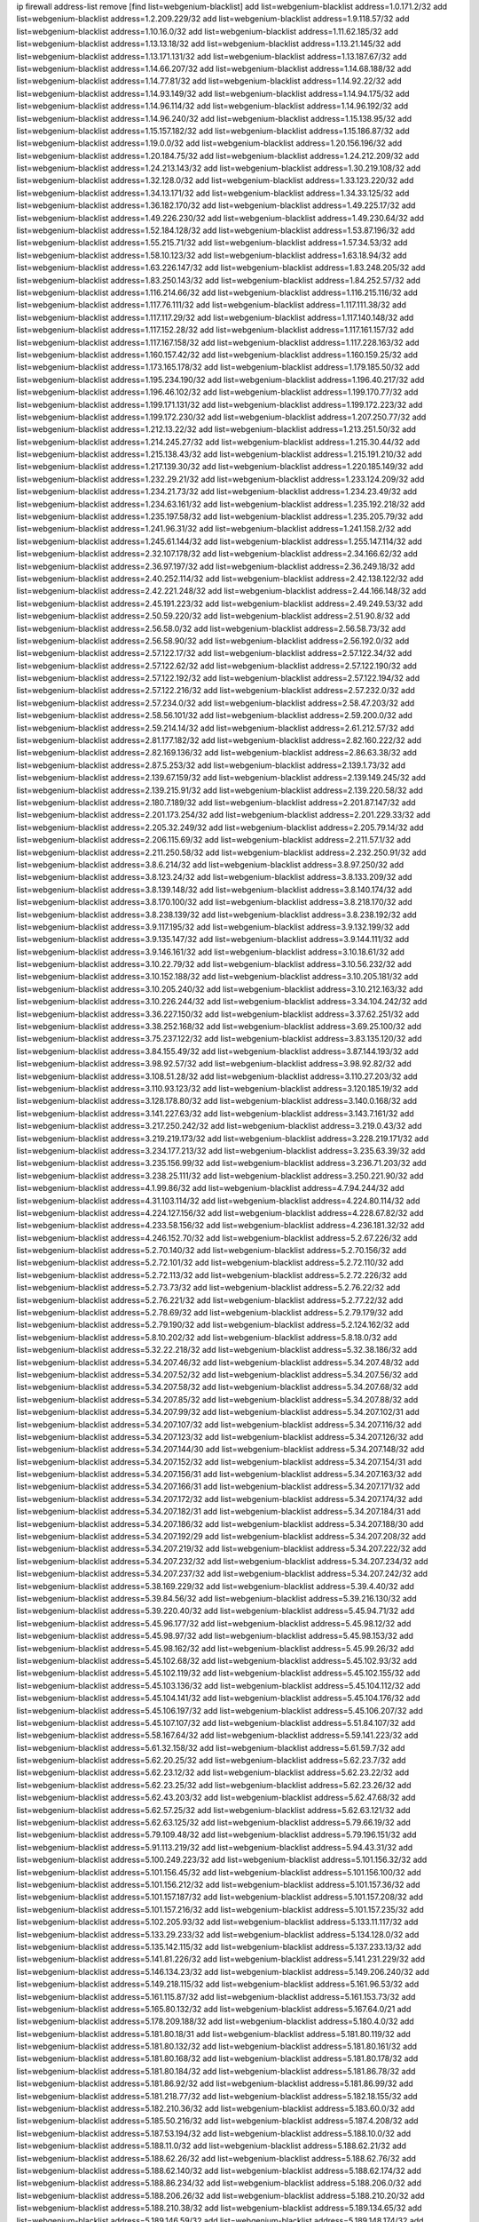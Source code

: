 ip firewall address-list
remove [find list=webgenium-blacklist]
add list=webgenium-blacklist address=1.0.171.2/32
add list=webgenium-blacklist address=1.2.209.229/32
add list=webgenium-blacklist address=1.9.118.57/32
add list=webgenium-blacklist address=1.10.16.0/32
add list=webgenium-blacklist address=1.11.62.185/32
add list=webgenium-blacklist address=1.13.13.18/32
add list=webgenium-blacklist address=1.13.21.145/32
add list=webgenium-blacklist address=1.13.171.131/32
add list=webgenium-blacklist address=1.13.187.67/32
add list=webgenium-blacklist address=1.14.66.207/32
add list=webgenium-blacklist address=1.14.68.188/32
add list=webgenium-blacklist address=1.14.77.81/32
add list=webgenium-blacklist address=1.14.92.22/32
add list=webgenium-blacklist address=1.14.93.149/32
add list=webgenium-blacklist address=1.14.94.175/32
add list=webgenium-blacklist address=1.14.96.114/32
add list=webgenium-blacklist address=1.14.96.192/32
add list=webgenium-blacklist address=1.14.96.240/32
add list=webgenium-blacklist address=1.15.138.95/32
add list=webgenium-blacklist address=1.15.157.182/32
add list=webgenium-blacklist address=1.15.186.87/32
add list=webgenium-blacklist address=1.19.0.0/32
add list=webgenium-blacklist address=1.20.156.196/32
add list=webgenium-blacklist address=1.20.184.75/32
add list=webgenium-blacklist address=1.24.212.209/32
add list=webgenium-blacklist address=1.24.213.143/32
add list=webgenium-blacklist address=1.30.219.108/32
add list=webgenium-blacklist address=1.32.128.0/32
add list=webgenium-blacklist address=1.33.123.220/32
add list=webgenium-blacklist address=1.34.13.171/32
add list=webgenium-blacklist address=1.34.33.125/32
add list=webgenium-blacklist address=1.36.182.170/32
add list=webgenium-blacklist address=1.49.225.17/32
add list=webgenium-blacklist address=1.49.226.230/32
add list=webgenium-blacklist address=1.49.230.64/32
add list=webgenium-blacklist address=1.52.184.128/32
add list=webgenium-blacklist address=1.53.87.196/32
add list=webgenium-blacklist address=1.55.215.71/32
add list=webgenium-blacklist address=1.57.34.53/32
add list=webgenium-blacklist address=1.58.10.123/32
add list=webgenium-blacklist address=1.63.18.94/32
add list=webgenium-blacklist address=1.63.226.147/32
add list=webgenium-blacklist address=1.83.248.205/32
add list=webgenium-blacklist address=1.83.250.143/32
add list=webgenium-blacklist address=1.84.252.57/32
add list=webgenium-blacklist address=1.116.214.66/32
add list=webgenium-blacklist address=1.116.215.116/32
add list=webgenium-blacklist address=1.117.76.111/32
add list=webgenium-blacklist address=1.117.111.38/32
add list=webgenium-blacklist address=1.117.117.29/32
add list=webgenium-blacklist address=1.117.140.148/32
add list=webgenium-blacklist address=1.117.152.28/32
add list=webgenium-blacklist address=1.117.161.157/32
add list=webgenium-blacklist address=1.117.167.158/32
add list=webgenium-blacklist address=1.117.228.163/32
add list=webgenium-blacklist address=1.160.157.42/32
add list=webgenium-blacklist address=1.160.159.25/32
add list=webgenium-blacklist address=1.173.165.178/32
add list=webgenium-blacklist address=1.179.185.50/32
add list=webgenium-blacklist address=1.195.234.190/32
add list=webgenium-blacklist address=1.196.40.217/32
add list=webgenium-blacklist address=1.196.46.102/32
add list=webgenium-blacklist address=1.199.170.77/32
add list=webgenium-blacklist address=1.199.171.131/32
add list=webgenium-blacklist address=1.199.172.223/32
add list=webgenium-blacklist address=1.199.172.230/32
add list=webgenium-blacklist address=1.207.250.77/32
add list=webgenium-blacklist address=1.212.13.22/32
add list=webgenium-blacklist address=1.213.251.50/32
add list=webgenium-blacklist address=1.214.245.27/32
add list=webgenium-blacklist address=1.215.30.44/32
add list=webgenium-blacklist address=1.215.138.43/32
add list=webgenium-blacklist address=1.215.191.210/32
add list=webgenium-blacklist address=1.217.139.30/32
add list=webgenium-blacklist address=1.220.185.149/32
add list=webgenium-blacklist address=1.232.29.21/32
add list=webgenium-blacklist address=1.233.124.209/32
add list=webgenium-blacklist address=1.234.21.73/32
add list=webgenium-blacklist address=1.234.23.49/32
add list=webgenium-blacklist address=1.234.63.161/32
add list=webgenium-blacklist address=1.235.192.218/32
add list=webgenium-blacklist address=1.235.197.58/32
add list=webgenium-blacklist address=1.235.205.79/32
add list=webgenium-blacklist address=1.241.96.31/32
add list=webgenium-blacklist address=1.241.158.2/32
add list=webgenium-blacklist address=1.245.61.144/32
add list=webgenium-blacklist address=1.255.147.114/32
add list=webgenium-blacklist address=2.32.107.178/32
add list=webgenium-blacklist address=2.34.166.62/32
add list=webgenium-blacklist address=2.36.97.197/32
add list=webgenium-blacklist address=2.36.249.18/32
add list=webgenium-blacklist address=2.40.252.114/32
add list=webgenium-blacklist address=2.42.138.122/32
add list=webgenium-blacklist address=2.42.221.248/32
add list=webgenium-blacklist address=2.44.166.148/32
add list=webgenium-blacklist address=2.45.191.223/32
add list=webgenium-blacklist address=2.49.249.53/32
add list=webgenium-blacklist address=2.50.59.220/32
add list=webgenium-blacklist address=2.51.90.8/32
add list=webgenium-blacklist address=2.56.58.0/32
add list=webgenium-blacklist address=2.56.58.73/32
add list=webgenium-blacklist address=2.56.58.90/32
add list=webgenium-blacklist address=2.56.192.0/32
add list=webgenium-blacklist address=2.57.122.17/32
add list=webgenium-blacklist address=2.57.122.34/32
add list=webgenium-blacklist address=2.57.122.62/32
add list=webgenium-blacklist address=2.57.122.190/32
add list=webgenium-blacklist address=2.57.122.192/32
add list=webgenium-blacklist address=2.57.122.194/32
add list=webgenium-blacklist address=2.57.122.216/32
add list=webgenium-blacklist address=2.57.232.0/32
add list=webgenium-blacklist address=2.57.234.0/32
add list=webgenium-blacklist address=2.58.47.203/32
add list=webgenium-blacklist address=2.58.56.101/32
add list=webgenium-blacklist address=2.59.200.0/32
add list=webgenium-blacklist address=2.59.214.14/32
add list=webgenium-blacklist address=2.61.212.57/32
add list=webgenium-blacklist address=2.81.177.182/32
add list=webgenium-blacklist address=2.82.160.222/32
add list=webgenium-blacklist address=2.82.169.136/32
add list=webgenium-blacklist address=2.86.63.38/32
add list=webgenium-blacklist address=2.87.5.253/32
add list=webgenium-blacklist address=2.139.1.73/32
add list=webgenium-blacklist address=2.139.67.159/32
add list=webgenium-blacklist address=2.139.149.245/32
add list=webgenium-blacklist address=2.139.215.91/32
add list=webgenium-blacklist address=2.139.220.58/32
add list=webgenium-blacklist address=2.180.7.189/32
add list=webgenium-blacklist address=2.201.87.147/32
add list=webgenium-blacklist address=2.201.173.254/32
add list=webgenium-blacklist address=2.201.229.33/32
add list=webgenium-blacklist address=2.205.32.249/32
add list=webgenium-blacklist address=2.205.79.14/32
add list=webgenium-blacklist address=2.206.115.69/32
add list=webgenium-blacklist address=2.211.57.1/32
add list=webgenium-blacklist address=2.211.250.58/32
add list=webgenium-blacklist address=2.232.250.91/32
add list=webgenium-blacklist address=3.8.6.214/32
add list=webgenium-blacklist address=3.8.97.250/32
add list=webgenium-blacklist address=3.8.123.24/32
add list=webgenium-blacklist address=3.8.133.209/32
add list=webgenium-blacklist address=3.8.139.148/32
add list=webgenium-blacklist address=3.8.140.174/32
add list=webgenium-blacklist address=3.8.170.100/32
add list=webgenium-blacklist address=3.8.218.170/32
add list=webgenium-blacklist address=3.8.238.139/32
add list=webgenium-blacklist address=3.8.238.192/32
add list=webgenium-blacklist address=3.9.117.195/32
add list=webgenium-blacklist address=3.9.132.199/32
add list=webgenium-blacklist address=3.9.135.147/32
add list=webgenium-blacklist address=3.9.144.111/32
add list=webgenium-blacklist address=3.9.146.161/32
add list=webgenium-blacklist address=3.10.18.61/32
add list=webgenium-blacklist address=3.10.22.79/32
add list=webgenium-blacklist address=3.10.56.232/32
add list=webgenium-blacklist address=3.10.152.188/32
add list=webgenium-blacklist address=3.10.205.181/32
add list=webgenium-blacklist address=3.10.205.240/32
add list=webgenium-blacklist address=3.10.212.163/32
add list=webgenium-blacklist address=3.10.226.244/32
add list=webgenium-blacklist address=3.34.104.242/32
add list=webgenium-blacklist address=3.36.227.150/32
add list=webgenium-blacklist address=3.37.62.251/32
add list=webgenium-blacklist address=3.38.252.168/32
add list=webgenium-blacklist address=3.69.25.100/32
add list=webgenium-blacklist address=3.75.237.122/32
add list=webgenium-blacklist address=3.83.135.120/32
add list=webgenium-blacklist address=3.84.155.49/32
add list=webgenium-blacklist address=3.87.144.193/32
add list=webgenium-blacklist address=3.98.92.57/32
add list=webgenium-blacklist address=3.98.92.82/32
add list=webgenium-blacklist address=3.108.51.28/32
add list=webgenium-blacklist address=3.110.27.203/32
add list=webgenium-blacklist address=3.110.93.123/32
add list=webgenium-blacklist address=3.120.185.19/32
add list=webgenium-blacklist address=3.128.178.80/32
add list=webgenium-blacklist address=3.140.0.168/32
add list=webgenium-blacklist address=3.141.227.63/32
add list=webgenium-blacklist address=3.143.7.161/32
add list=webgenium-blacklist address=3.217.250.242/32
add list=webgenium-blacklist address=3.219.0.43/32
add list=webgenium-blacklist address=3.219.219.173/32
add list=webgenium-blacklist address=3.228.219.171/32
add list=webgenium-blacklist address=3.234.177.213/32
add list=webgenium-blacklist address=3.235.63.39/32
add list=webgenium-blacklist address=3.235.156.99/32
add list=webgenium-blacklist address=3.236.71.203/32
add list=webgenium-blacklist address=3.238.25.111/32
add list=webgenium-blacklist address=3.250.221.90/32
add list=webgenium-blacklist address=4.1.99.86/32
add list=webgenium-blacklist address=4.7.94.244/32
add list=webgenium-blacklist address=4.31.103.114/32
add list=webgenium-blacklist address=4.224.80.114/32
add list=webgenium-blacklist address=4.224.127.156/32
add list=webgenium-blacklist address=4.228.67.82/32
add list=webgenium-blacklist address=4.233.58.156/32
add list=webgenium-blacklist address=4.236.181.32/32
add list=webgenium-blacklist address=4.246.152.70/32
add list=webgenium-blacklist address=5.2.67.226/32
add list=webgenium-blacklist address=5.2.70.140/32
add list=webgenium-blacklist address=5.2.70.156/32
add list=webgenium-blacklist address=5.2.72.101/32
add list=webgenium-blacklist address=5.2.72.110/32
add list=webgenium-blacklist address=5.2.72.113/32
add list=webgenium-blacklist address=5.2.72.226/32
add list=webgenium-blacklist address=5.2.73.73/32
add list=webgenium-blacklist address=5.2.76.22/32
add list=webgenium-blacklist address=5.2.76.221/32
add list=webgenium-blacklist address=5.2.77.22/32
add list=webgenium-blacklist address=5.2.78.69/32
add list=webgenium-blacklist address=5.2.79.179/32
add list=webgenium-blacklist address=5.2.79.190/32
add list=webgenium-blacklist address=5.2.124.162/32
add list=webgenium-blacklist address=5.8.10.202/32
add list=webgenium-blacklist address=5.8.18.0/32
add list=webgenium-blacklist address=5.32.22.218/32
add list=webgenium-blacklist address=5.32.38.186/32
add list=webgenium-blacklist address=5.34.207.46/32
add list=webgenium-blacklist address=5.34.207.48/32
add list=webgenium-blacklist address=5.34.207.52/32
add list=webgenium-blacklist address=5.34.207.56/32
add list=webgenium-blacklist address=5.34.207.58/32
add list=webgenium-blacklist address=5.34.207.68/32
add list=webgenium-blacklist address=5.34.207.85/32
add list=webgenium-blacklist address=5.34.207.88/32
add list=webgenium-blacklist address=5.34.207.99/32
add list=webgenium-blacklist address=5.34.207.102/31
add list=webgenium-blacklist address=5.34.207.107/32
add list=webgenium-blacklist address=5.34.207.116/32
add list=webgenium-blacklist address=5.34.207.123/32
add list=webgenium-blacklist address=5.34.207.126/32
add list=webgenium-blacklist address=5.34.207.144/30
add list=webgenium-blacklist address=5.34.207.148/32
add list=webgenium-blacklist address=5.34.207.152/32
add list=webgenium-blacklist address=5.34.207.154/31
add list=webgenium-blacklist address=5.34.207.156/31
add list=webgenium-blacklist address=5.34.207.163/32
add list=webgenium-blacklist address=5.34.207.166/31
add list=webgenium-blacklist address=5.34.207.171/32
add list=webgenium-blacklist address=5.34.207.172/32
add list=webgenium-blacklist address=5.34.207.174/32
add list=webgenium-blacklist address=5.34.207.182/31
add list=webgenium-blacklist address=5.34.207.184/31
add list=webgenium-blacklist address=5.34.207.186/32
add list=webgenium-blacklist address=5.34.207.188/30
add list=webgenium-blacklist address=5.34.207.192/29
add list=webgenium-blacklist address=5.34.207.208/32
add list=webgenium-blacklist address=5.34.207.219/32
add list=webgenium-blacklist address=5.34.207.222/32
add list=webgenium-blacklist address=5.34.207.232/32
add list=webgenium-blacklist address=5.34.207.234/32
add list=webgenium-blacklist address=5.34.207.237/32
add list=webgenium-blacklist address=5.34.207.242/32
add list=webgenium-blacklist address=5.38.169.229/32
add list=webgenium-blacklist address=5.39.4.40/32
add list=webgenium-blacklist address=5.39.84.56/32
add list=webgenium-blacklist address=5.39.216.130/32
add list=webgenium-blacklist address=5.39.220.40/32
add list=webgenium-blacklist address=5.45.94.71/32
add list=webgenium-blacklist address=5.45.96.177/32
add list=webgenium-blacklist address=5.45.98.12/32
add list=webgenium-blacklist address=5.45.98.97/32
add list=webgenium-blacklist address=5.45.98.153/32
add list=webgenium-blacklist address=5.45.98.162/32
add list=webgenium-blacklist address=5.45.99.26/32
add list=webgenium-blacklist address=5.45.102.68/32
add list=webgenium-blacklist address=5.45.102.93/32
add list=webgenium-blacklist address=5.45.102.119/32
add list=webgenium-blacklist address=5.45.102.155/32
add list=webgenium-blacklist address=5.45.103.136/32
add list=webgenium-blacklist address=5.45.104.112/32
add list=webgenium-blacklist address=5.45.104.141/32
add list=webgenium-blacklist address=5.45.104.176/32
add list=webgenium-blacklist address=5.45.106.197/32
add list=webgenium-blacklist address=5.45.106.207/32
add list=webgenium-blacklist address=5.45.107.107/32
add list=webgenium-blacklist address=5.51.84.107/32
add list=webgenium-blacklist address=5.58.167.64/32
add list=webgenium-blacklist address=5.59.141.223/32
add list=webgenium-blacklist address=5.61.32.158/32
add list=webgenium-blacklist address=5.61.59.7/32
add list=webgenium-blacklist address=5.62.20.25/32
add list=webgenium-blacklist address=5.62.23.7/32
add list=webgenium-blacklist address=5.62.23.12/32
add list=webgenium-blacklist address=5.62.23.22/32
add list=webgenium-blacklist address=5.62.23.25/32
add list=webgenium-blacklist address=5.62.23.26/32
add list=webgenium-blacklist address=5.62.43.203/32
add list=webgenium-blacklist address=5.62.47.68/32
add list=webgenium-blacklist address=5.62.57.25/32
add list=webgenium-blacklist address=5.62.63.121/32
add list=webgenium-blacklist address=5.62.63.125/32
add list=webgenium-blacklist address=5.79.66.19/32
add list=webgenium-blacklist address=5.79.109.48/32
add list=webgenium-blacklist address=5.79.196.151/32
add list=webgenium-blacklist address=5.91.113.219/32
add list=webgenium-blacklist address=5.94.43.31/32
add list=webgenium-blacklist address=5.100.249.223/32
add list=webgenium-blacklist address=5.101.156.32/32
add list=webgenium-blacklist address=5.101.156.45/32
add list=webgenium-blacklist address=5.101.156.100/32
add list=webgenium-blacklist address=5.101.156.212/32
add list=webgenium-blacklist address=5.101.157.36/32
add list=webgenium-blacklist address=5.101.157.187/32
add list=webgenium-blacklist address=5.101.157.208/32
add list=webgenium-blacklist address=5.101.157.216/32
add list=webgenium-blacklist address=5.101.157.235/32
add list=webgenium-blacklist address=5.102.205.93/32
add list=webgenium-blacklist address=5.133.11.117/32
add list=webgenium-blacklist address=5.133.29.233/32
add list=webgenium-blacklist address=5.134.128.0/32
add list=webgenium-blacklist address=5.135.142.115/32
add list=webgenium-blacklist address=5.137.233.13/32
add list=webgenium-blacklist address=5.141.81.226/32
add list=webgenium-blacklist address=5.141.231.229/32
add list=webgenium-blacklist address=5.146.134.23/32
add list=webgenium-blacklist address=5.149.206.240/32
add list=webgenium-blacklist address=5.149.218.115/32
add list=webgenium-blacklist address=5.161.96.53/32
add list=webgenium-blacklist address=5.161.115.87/32
add list=webgenium-blacklist address=5.161.153.73/32
add list=webgenium-blacklist address=5.165.80.132/32
add list=webgenium-blacklist address=5.167.64.0/21
add list=webgenium-blacklist address=5.178.209.188/32
add list=webgenium-blacklist address=5.180.4.0/32
add list=webgenium-blacklist address=5.181.80.18/31
add list=webgenium-blacklist address=5.181.80.119/32
add list=webgenium-blacklist address=5.181.80.132/32
add list=webgenium-blacklist address=5.181.80.161/32
add list=webgenium-blacklist address=5.181.80.168/32
add list=webgenium-blacklist address=5.181.80.178/32
add list=webgenium-blacklist address=5.181.80.184/32
add list=webgenium-blacklist address=5.181.86.78/32
add list=webgenium-blacklist address=5.181.86.92/32
add list=webgenium-blacklist address=5.181.86.99/32
add list=webgenium-blacklist address=5.181.218.77/32
add list=webgenium-blacklist address=5.182.18.155/32
add list=webgenium-blacklist address=5.182.210.36/32
add list=webgenium-blacklist address=5.183.60.0/32
add list=webgenium-blacklist address=5.185.50.216/32
add list=webgenium-blacklist address=5.187.4.208/32
add list=webgenium-blacklist address=5.187.53.194/32
add list=webgenium-blacklist address=5.188.10.0/32
add list=webgenium-blacklist address=5.188.11.0/32
add list=webgenium-blacklist address=5.188.62.21/32
add list=webgenium-blacklist address=5.188.62.26/32
add list=webgenium-blacklist address=5.188.62.76/32
add list=webgenium-blacklist address=5.188.62.140/32
add list=webgenium-blacklist address=5.188.62.174/32
add list=webgenium-blacklist address=5.188.86.234/32
add list=webgenium-blacklist address=5.188.206.0/32
add list=webgenium-blacklist address=5.188.206.26/32
add list=webgenium-blacklist address=5.188.210.20/32
add list=webgenium-blacklist address=5.188.210.38/32
add list=webgenium-blacklist address=5.189.134.65/32
add list=webgenium-blacklist address=5.189.146.59/32
add list=webgenium-blacklist address=5.189.148.174/32
add list=webgenium-blacklist address=5.189.188.22/32
add list=webgenium-blacklist address=5.189.217.153/32
add list=webgenium-blacklist address=5.191.13.13/32
add list=webgenium-blacklist address=5.195.211.234/32
add list=webgenium-blacklist address=5.195.238.46/32
add list=webgenium-blacklist address=5.196.68.38/32
add list=webgenium-blacklist address=5.196.72.6/32
add list=webgenium-blacklist address=5.196.95.34/32
add list=webgenium-blacklist address=5.196.204.173/32
add list=webgenium-blacklist address=5.206.194.9/32
add list=webgenium-blacklist address=5.249.162.105/32
add list=webgenium-blacklist address=5.252.23.30/32
add list=webgenium-blacklist address=5.252.118.19/32
add list=webgenium-blacklist address=5.253.204.37/32
add list=webgenium-blacklist address=5.255.96.183/32
add list=webgenium-blacklist address=5.255.96.245/32
add list=webgenium-blacklist address=5.255.97.133/32
add list=webgenium-blacklist address=5.255.97.134/32
add list=webgenium-blacklist address=5.255.97.221/32
add list=webgenium-blacklist address=5.255.98.23/32
add list=webgenium-blacklist address=5.255.98.151/32
add list=webgenium-blacklist address=5.255.98.231/32
add list=webgenium-blacklist address=5.255.99.5/32
add list=webgenium-blacklist address=5.255.99.74/32
add list=webgenium-blacklist address=5.255.99.124/32
add list=webgenium-blacklist address=5.255.99.147/32
add list=webgenium-blacklist address=5.255.99.205/32
add list=webgenium-blacklist address=5.255.100.219/32
add list=webgenium-blacklist address=5.255.100.245/32
add list=webgenium-blacklist address=5.255.101.131/32
add list=webgenium-blacklist address=5.255.102.117/32
add list=webgenium-blacklist address=5.255.103.135/32
add list=webgenium-blacklist address=5.255.103.188/32
add list=webgenium-blacklist address=5.255.103.190/32
add list=webgenium-blacklist address=5.255.103.235/32
add list=webgenium-blacklist address=5.255.104.14/32
add list=webgenium-blacklist address=5.255.104.95/32
add list=webgenium-blacklist address=5.255.104.191/32
add list=webgenium-blacklist address=5.255.104.207/32
add list=webgenium-blacklist address=5.255.104.239/32
add list=webgenium-blacklist address=5.255.105.115/32
add list=webgenium-blacklist address=8.9.11.48/32
add list=webgenium-blacklist address=8.30.181.24/32
add list=webgenium-blacklist address=8.38.172.89/32
add list=webgenium-blacklist address=8.47.64.2/32
add list=webgenium-blacklist address=8.129.20.30/32
add list=webgenium-blacklist address=8.142.173.121/32
add list=webgenium-blacklist address=8.209.80.67/32
add list=webgenium-blacklist address=8.209.118.183/32
add list=webgenium-blacklist address=8.210.68.127/32
add list=webgenium-blacklist address=8.210.102.36/32
add list=webgenium-blacklist address=8.210.142.74/32
add list=webgenium-blacklist address=8.210.174.93/32
add list=webgenium-blacklist address=8.213.17.47/32
add list=webgenium-blacklist address=8.213.24.70/32
add list=webgenium-blacklist address=8.213.24.81/32
add list=webgenium-blacklist address=8.213.25.137/32
add list=webgenium-blacklist address=8.213.25.159/32
add list=webgenium-blacklist address=8.213.129.130/32
add list=webgenium-blacklist address=8.213.131.34/32
add list=webgenium-blacklist address=8.213.196.210/32
add list=webgenium-blacklist address=8.213.197.49/32
add list=webgenium-blacklist address=8.215.71.59/32
add list=webgenium-blacklist address=8.218.10.133/32
add list=webgenium-blacklist address=8.218.11.132/32
add list=webgenium-blacklist address=8.218.143.243/32
add list=webgenium-blacklist address=8.243.97.218/32
add list=webgenium-blacklist address=12.6.69.157/32
add list=webgenium-blacklist address=12.27.17.187/32
add list=webgenium-blacklist address=12.29.205.28/32
add list=webgenium-blacklist address=12.36.244.90/32
add list=webgenium-blacklist address=12.53.178.254/32
add list=webgenium-blacklist address=12.86.195.202/32
add list=webgenium-blacklist address=12.88.180.246/32
add list=webgenium-blacklist address=12.105.144.162/32
add list=webgenium-blacklist address=12.171.207.202/32
add list=webgenium-blacklist address=12.173.254.230/32
add list=webgenium-blacklist address=12.188.54.30/32
add list=webgenium-blacklist address=12.191.116.182/32
add list=webgenium-blacklist address=12.198.168.6/32
add list=webgenium-blacklist address=12.198.168.219/32
add list=webgenium-blacklist address=12.248.16.254/32
add list=webgenium-blacklist address=12.251.130.22/32
add list=webgenium-blacklist address=13.40.2.44/32
add list=webgenium-blacklist address=13.40.5.186/32
add list=webgenium-blacklist address=13.40.5.235/32
add list=webgenium-blacklist address=13.40.7.239/32
add list=webgenium-blacklist address=13.40.25.118/32
add list=webgenium-blacklist address=13.40.33.129/32
add list=webgenium-blacklist address=13.40.33.219/32
add list=webgenium-blacklist address=13.40.47.180/32
add list=webgenium-blacklist address=13.40.54.47/32
add list=webgenium-blacklist address=13.40.61.135/32
add list=webgenium-blacklist address=13.40.65.222/32
add list=webgenium-blacklist address=13.40.68.57/32
add list=webgenium-blacklist address=13.40.72.175/32
add list=webgenium-blacklist address=13.40.87.135/32
add list=webgenium-blacklist address=13.40.97.248/32
add list=webgenium-blacklist address=13.40.121.227/32
add list=webgenium-blacklist address=13.40.131.123/32
add list=webgenium-blacklist address=13.40.150.152/32
add list=webgenium-blacklist address=13.40.162.227/32
add list=webgenium-blacklist address=13.40.165.4/32
add list=webgenium-blacklist address=13.40.165.33/32
add list=webgenium-blacklist address=13.40.166.235/32
add list=webgenium-blacklist address=13.40.173.0/32
add list=webgenium-blacklist address=13.40.176.144/32
add list=webgenium-blacklist address=13.66.131.233/32
add list=webgenium-blacklist address=13.67.201.190/32
add list=webgenium-blacklist address=13.67.221.136/32
add list=webgenium-blacklist address=13.70.39.68/32
add list=webgenium-blacklist address=13.71.46.226/32
add list=webgenium-blacklist address=13.71.67.19/32
add list=webgenium-blacklist address=13.72.86.172/32
add list=webgenium-blacklist address=13.72.228.119/32
add list=webgenium-blacklist address=13.76.6.58/32
add list=webgenium-blacklist address=13.76.164.123/32
add list=webgenium-blacklist address=13.77.174.169/32
add list=webgenium-blacklist address=13.80.7.122/32
add list=webgenium-blacklist address=13.80.26.219/32
add list=webgenium-blacklist address=13.81.254.185/32
add list=webgenium-blacklist address=13.82.51.214/32
add list=webgenium-blacklist address=13.82.236.85/32
add list=webgenium-blacklist address=13.83.41.0/32
add list=webgenium-blacklist address=13.90.102.70/32
add list=webgenium-blacklist address=13.92.232.23/32
add list=webgenium-blacklist address=13.93.75.74/32
add list=webgenium-blacklist address=13.126.218.95/32
add list=webgenium-blacklist address=13.208.213.126/32
add list=webgenium-blacklist address=13.208.247.84/32
add list=webgenium-blacklist address=13.208.252.179/32
add list=webgenium-blacklist address=13.212.105.224/32
add list=webgenium-blacklist address=13.213.12.30/32
add list=webgenium-blacklist address=13.215.253.3/32
add list=webgenium-blacklist address=13.230.82.19/32
add list=webgenium-blacklist address=13.232.211.176/32
add list=webgenium-blacklist address=13.232.232.151/32
add list=webgenium-blacklist address=13.233.168.125/32
add list=webgenium-blacklist address=14.3.3.119/32
add list=webgenium-blacklist address=14.5.12.34/32
add list=webgenium-blacklist address=14.6.16.137/32
add list=webgenium-blacklist address=14.8.1.96/32
add list=webgenium-blacklist address=14.18.84.209/32
add list=webgenium-blacklist address=14.18.116.10/32
add list=webgenium-blacklist address=14.18.154.85/32
add list=webgenium-blacklist address=14.29.173.29/32
add list=webgenium-blacklist address=14.29.173.146/32
add list=webgenium-blacklist address=14.29.173.223/32
add list=webgenium-blacklist address=14.29.175.111/32
add list=webgenium-blacklist address=14.29.178.230/32
add list=webgenium-blacklist address=14.29.178.243/32
add list=webgenium-blacklist address=14.29.186.111/32
add list=webgenium-blacklist address=14.29.191.18/32
add list=webgenium-blacklist address=14.29.200.186/32
add list=webgenium-blacklist address=14.29.205.104/32
add list=webgenium-blacklist address=14.29.211.161/32
add list=webgenium-blacklist address=14.29.211.220/32
add list=webgenium-blacklist address=14.29.215.243/32
add list=webgenium-blacklist address=14.29.217.108/32
add list=webgenium-blacklist address=14.29.222.175/32
add list=webgenium-blacklist address=14.29.229.15/32
add list=webgenium-blacklist address=14.29.229.160/32
add list=webgenium-blacklist address=14.29.230.110/32
add list=webgenium-blacklist address=14.29.235.225/32
add list=webgenium-blacklist address=14.29.237.242/32
add list=webgenium-blacklist address=14.29.238.115/32
add list=webgenium-blacklist address=14.29.238.135/32
add list=webgenium-blacklist address=14.29.240.133/32
add list=webgenium-blacklist address=14.29.240.225/32
add list=webgenium-blacklist address=14.29.243.4/32
add list=webgenium-blacklist address=14.29.245.99/32
add list=webgenium-blacklist address=14.29.247.201/32
add list=webgenium-blacklist address=14.29.252.199/32
add list=webgenium-blacklist address=14.32.0.111/32
add list=webgenium-blacklist address=14.32.245.238/32
add list=webgenium-blacklist address=14.34.85.245/32
add list=webgenium-blacklist address=14.36.206.235/32
add list=webgenium-blacklist address=14.39.23.47/32
add list=webgenium-blacklist address=14.39.130.218/32
add list=webgenium-blacklist address=14.40.76.101/32
add list=webgenium-blacklist address=14.46.19.94/32
add list=webgenium-blacklist address=14.47.163.224/32
add list=webgenium-blacklist address=14.49.34.76/32
add list=webgenium-blacklist address=14.49.204.81/32
add list=webgenium-blacklist address=14.50.131.36/32
add list=webgenium-blacklist address=14.51.14.47/32
add list=webgenium-blacklist address=14.53.201.148/32
add list=webgenium-blacklist address=14.54.22.11/32
add list=webgenium-blacklist address=14.57.88.82/32
add list=webgenium-blacklist address=14.63.162.98/32
add list=webgenium-blacklist address=14.63.164.59/32
add list=webgenium-blacklist address=14.63.203.207/32
add list=webgenium-blacklist address=14.63.212.60/32
add list=webgenium-blacklist address=14.85.88.26/32
add list=webgenium-blacklist address=14.97.69.254/32
add list=webgenium-blacklist address=14.97.93.69/32
add list=webgenium-blacklist address=14.97.109.202/32
add list=webgenium-blacklist address=14.97.173.182/32
add list=webgenium-blacklist address=14.98.28.43/32
add list=webgenium-blacklist address=14.98.73.66/32
add list=webgenium-blacklist address=14.99.4.82/32
add list=webgenium-blacklist address=14.99.71.11/32
add list=webgenium-blacklist address=14.99.176.210/32
add list=webgenium-blacklist address=14.102.74.99/32
add list=webgenium-blacklist address=14.102.114.150/32
add list=webgenium-blacklist address=14.102.123.130/32
add list=webgenium-blacklist address=14.102.154.66/32
add list=webgenium-blacklist address=14.116.150.240/32
add list=webgenium-blacklist address=14.116.155.166/32
add list=webgenium-blacklist address=14.116.156.134/32
add list=webgenium-blacklist address=14.116.156.162/32
add list=webgenium-blacklist address=14.116.186.236/32
add list=webgenium-blacklist address=14.116.189.222/32
add list=webgenium-blacklist address=14.116.199.176/32
add list=webgenium-blacklist address=14.116.206.92/32
add list=webgenium-blacklist address=14.116.206.243/32
add list=webgenium-blacklist address=14.116.207.31/32
add list=webgenium-blacklist address=14.116.219.104/32
add list=webgenium-blacklist address=14.116.220.93/32
add list=webgenium-blacklist address=14.116.222.132/32
add list=webgenium-blacklist address=14.116.255.152/32
add list=webgenium-blacklist address=14.139.58.153/32
add list=webgenium-blacklist address=14.139.69.212/32
add list=webgenium-blacklist address=14.139.187.99/32
add list=webgenium-blacklist address=14.139.221.202/32
add list=webgenium-blacklist address=14.140.108.138/32
add list=webgenium-blacklist address=14.142.166.62/32
add list=webgenium-blacklist address=14.143.150.68/32
add list=webgenium-blacklist address=14.146.92.3/32
add list=webgenium-blacklist address=14.146.92.249/32
add list=webgenium-blacklist address=14.152.78.73/32
add list=webgenium-blacklist address=14.160.52.2/32
add list=webgenium-blacklist address=14.161.27.163/32
add list=webgenium-blacklist address=14.161.50.120/32
add list=webgenium-blacklist address=14.161.68.187/32
add list=webgenium-blacklist address=14.162.64.35/32
add list=webgenium-blacklist address=14.162.173.13/32
add list=webgenium-blacklist address=14.168.176.87/32
add list=webgenium-blacklist address=14.170.154.13/32
add list=webgenium-blacklist address=14.177.161.231/32
add list=webgenium-blacklist address=14.177.182.2/32
add list=webgenium-blacklist address=14.199.107.35/32
add list=webgenium-blacklist address=14.199.174.130/32
add list=webgenium-blacklist address=14.204.145.108/32
add list=webgenium-blacklist address=14.213.149.101/32
add list=webgenium-blacklist address=14.215.44.31/32
add list=webgenium-blacklist address=14.215.45.79/32
add list=webgenium-blacklist address=14.215.46.116/32
add list=webgenium-blacklist address=14.215.48.114/32
add list=webgenium-blacklist address=14.224.160.150/32
add list=webgenium-blacklist address=14.224.169.32/32
add list=webgenium-blacklist address=14.225.3.59/32
add list=webgenium-blacklist address=14.225.29.142/32
add list=webgenium-blacklist address=14.225.29.206/32
add list=webgenium-blacklist address=14.225.198.101/32
add list=webgenium-blacklist address=14.225.198.182/32
add list=webgenium-blacklist address=14.225.253.43/32
add list=webgenium-blacklist address=14.225.255.28/32
add list=webgenium-blacklist address=14.225.255.250/32
add list=webgenium-blacklist address=14.226.12.171/32
add list=webgenium-blacklist address=14.226.113.166/32
add list=webgenium-blacklist address=14.226.121.184/32
add list=webgenium-blacklist address=14.226.228.70/32
add list=webgenium-blacklist address=14.231.202.112/32
add list=webgenium-blacklist address=14.232.166.149/32
add list=webgenium-blacklist address=14.232.166.170/32
add list=webgenium-blacklist address=14.232.210.83/32
add list=webgenium-blacklist address=14.232.243.150/31
add list=webgenium-blacklist address=14.241.75.17/32
add list=webgenium-blacklist address=14.241.180.184/32
add list=webgenium-blacklist address=14.241.233.205/32
add list=webgenium-blacklist address=15.152.44.249/32
add list=webgenium-blacklist address=15.152.218.17/32
add list=webgenium-blacklist address=15.168.11.90/32
add list=webgenium-blacklist address=15.188.57.156/32
add list=webgenium-blacklist address=15.204.16.115/32
add list=webgenium-blacklist address=15.206.70.192/32
add list=webgenium-blacklist address=15.207.51.40/32
add list=webgenium-blacklist address=15.207.181.92/32
add list=webgenium-blacklist address=15.235.97.24/32
add list=webgenium-blacklist address=15.235.114.79/32
add list=webgenium-blacklist address=15.235.138.120/32
add list=webgenium-blacklist address=15.235.140.144/32
add list=webgenium-blacklist address=15.235.141.21/32
add list=webgenium-blacklist address=16.162.92.51/32
add list=webgenium-blacklist address=16.162.160.31/32
add list=webgenium-blacklist address=16.162.190.199/32
add list=webgenium-blacklist address=16.171.10.68/32
add list=webgenium-blacklist address=16.171.24.93/32
add list=webgenium-blacklist address=18.130.16.63/32
add list=webgenium-blacklist address=18.130.123.200/32
add list=webgenium-blacklist address=18.130.157.19/32
add list=webgenium-blacklist address=18.130.163.139/32
add list=webgenium-blacklist address=18.130.180.86/32
add list=webgenium-blacklist address=18.130.187.252/32
add list=webgenium-blacklist address=18.130.192.110/32
add list=webgenium-blacklist address=18.130.203.68/32
add list=webgenium-blacklist address=18.130.216.215/32
add list=webgenium-blacklist address=18.130.241.217/32
add list=webgenium-blacklist address=18.130.243.7/32
add list=webgenium-blacklist address=18.130.243.98/32
add list=webgenium-blacklist address=18.130.249.36/32
add list=webgenium-blacklist address=18.130.249.252/32
add list=webgenium-blacklist address=18.130.253.189/32
add list=webgenium-blacklist address=18.132.16.200/32
add list=webgenium-blacklist address=18.132.36.23/32
add list=webgenium-blacklist address=18.132.37.147/32
add list=webgenium-blacklist address=18.132.47.215/32
add list=webgenium-blacklist address=18.132.198.1/32
add list=webgenium-blacklist address=18.132.199.76/32
add list=webgenium-blacklist address=18.132.203.84/32
add list=webgenium-blacklist address=18.132.207.112/32
add list=webgenium-blacklist address=18.133.156.37/32
add list=webgenium-blacklist address=18.133.182.137/32
add list=webgenium-blacklist address=18.133.243.125/32
add list=webgenium-blacklist address=18.134.139.144/32
add list=webgenium-blacklist address=18.134.196.250/32
add list=webgenium-blacklist address=18.134.244.205/32
add list=webgenium-blacklist address=18.135.17.89/32
add list=webgenium-blacklist address=18.135.17.147/32
add list=webgenium-blacklist address=18.135.102.64/32
add list=webgenium-blacklist address=18.135.103.73/32
add list=webgenium-blacklist address=18.135.103.122/32
add list=webgenium-blacklist address=18.169.158.105/32
add list=webgenium-blacklist address=18.169.167.195/32
add list=webgenium-blacklist address=18.170.32.54/32
add list=webgenium-blacklist address=18.170.33.19/32
add list=webgenium-blacklist address=18.170.52.17/32
add list=webgenium-blacklist address=18.170.54.117/32
add list=webgenium-blacklist address=18.170.61.231/32
add list=webgenium-blacklist address=18.170.97.27/32
add list=webgenium-blacklist address=18.170.218.118/32
add list=webgenium-blacklist address=18.170.222.5/32
add list=webgenium-blacklist address=18.183.117.126/32
add list=webgenium-blacklist address=18.183.218.171/32
add list=webgenium-blacklist address=18.183.222.103/32
add list=webgenium-blacklist address=18.193.119.94/32
add list=webgenium-blacklist address=18.206.170.110/32
add list=webgenium-blacklist address=18.206.254.254/32
add list=webgenium-blacklist address=18.211.190.157/32
add list=webgenium-blacklist address=18.220.161.140/32
add list=webgenium-blacklist address=18.224.85.64/32
add list=webgenium-blacklist address=18.233.0.229/32
add list=webgenium-blacklist address=18.235.181.185/32
add list=webgenium-blacklist address=20.0.22.201/32
add list=webgenium-blacklist address=20.2.80.66/32
add list=webgenium-blacklist address=20.4.227.65/32
add list=webgenium-blacklist address=20.9.58.103/32
add list=webgenium-blacklist address=20.10.159.205/32
add list=webgenium-blacklist address=20.12.217.59/32
add list=webgenium-blacklist address=20.13.170.212/32
add list=webgenium-blacklist address=20.14.72.124/32
add list=webgenium-blacklist address=20.14.95.62/32
add list=webgenium-blacklist address=20.16.163.133/32
add list=webgenium-blacklist address=20.19.170.39/32
add list=webgenium-blacklist address=20.24.99.203/32
add list=webgenium-blacklist address=20.25.38.254/32
add list=webgenium-blacklist address=20.25.83.189/32
add list=webgenium-blacklist address=20.25.148.18/32
add list=webgenium-blacklist address=20.26.240.87/32
add list=webgenium-blacklist address=20.27.34.26/32
add list=webgenium-blacklist address=20.28.177.186/32
add list=webgenium-blacklist address=20.28.243.63/32
add list=webgenium-blacklist address=20.36.133.86/32
add list=webgenium-blacklist address=20.36.182.53/32
add list=webgenium-blacklist address=20.39.197.30/32
add list=webgenium-blacklist address=20.39.199.217/32
add list=webgenium-blacklist address=20.39.240.239/32
add list=webgenium-blacklist address=20.39.241.10/32
add list=webgenium-blacklist address=20.40.73.192/32
add list=webgenium-blacklist address=20.40.81.0/32
add list=webgenium-blacklist address=20.41.75.59/32
add list=webgenium-blacklist address=20.46.158.117/32
add list=webgenium-blacklist address=20.49.194.202/32
add list=webgenium-blacklist address=20.51.196.76/32
add list=webgenium-blacklist address=20.55.113.203/32
add list=webgenium-blacklist address=20.55.121.91/32
add list=webgenium-blacklist address=20.57.113.125/32
add list=webgenium-blacklist address=20.63.73.183/32
add list=webgenium-blacklist address=20.68.21.97/32
add list=webgenium-blacklist address=20.68.143.217/32
add list=webgenium-blacklist address=20.68.194.219/32
add list=webgenium-blacklist address=20.70.152.170/32
add list=webgenium-blacklist address=20.74.238.71/32
add list=webgenium-blacklist address=20.77.252.145/32
add list=webgenium-blacklist address=20.78.70.5/32
add list=webgenium-blacklist address=20.80.244.249/32
add list=webgenium-blacklist address=20.84.90.26/32
add list=webgenium-blacklist address=20.85.226.10/32
add list=webgenium-blacklist address=20.86.39.196/32
add list=webgenium-blacklist address=20.87.21.241/32
add list=webgenium-blacklist address=20.87.45.109/32
add list=webgenium-blacklist address=20.87.45.154/32
add list=webgenium-blacklist address=20.89.16.36/32
add list=webgenium-blacklist address=20.89.48.208/32
add list=webgenium-blacklist address=20.90.157.182/32
add list=webgenium-blacklist address=20.91.212.97/32
add list=webgenium-blacklist address=20.91.221.248/32
add list=webgenium-blacklist address=20.98.167.36/32
add list=webgenium-blacklist address=20.101.101.40/32
add list=webgenium-blacklist address=20.101.129.212/32
add list=webgenium-blacklist address=20.102.53.248/32
add list=webgenium-blacklist address=20.102.68.120/32
add list=webgenium-blacklist address=20.102.92.136/32
add list=webgenium-blacklist address=20.102.122.84/32
add list=webgenium-blacklist address=20.104.91.36/32
add list=webgenium-blacklist address=20.104.142.131/32
add list=webgenium-blacklist address=20.106.121.144/32
add list=webgenium-blacklist address=20.113.186.155/32
add list=webgenium-blacklist address=20.114.212.179/32
add list=webgenium-blacklist address=20.115.47.106/32
add list=webgenium-blacklist address=20.115.88.115/32
add list=webgenium-blacklist address=20.116.12.36/32
add list=webgenium-blacklist address=20.116.30.112/32
add list=webgenium-blacklist address=20.118.128.1/32
add list=webgenium-blacklist address=20.118.174.142/32
add list=webgenium-blacklist address=20.119.216.110/32
add list=webgenium-blacklist address=20.120.28.209/32
add list=webgenium-blacklist address=20.120.96.228/32
add list=webgenium-blacklist address=20.121.41.83/32
add list=webgenium-blacklist address=20.122.82.111/32
add list=webgenium-blacklist address=20.125.124.177/32
add list=webgenium-blacklist address=20.125.141.104/32
add list=webgenium-blacklist address=20.125.142.221/32
add list=webgenium-blacklist address=20.126.126.43/32
add list=webgenium-blacklist address=20.127.48.140/32
add list=webgenium-blacklist address=20.127.72.70/32
add list=webgenium-blacklist address=20.158.24.8/32
add list=webgenium-blacklist address=20.163.73.176/32
add list=webgenium-blacklist address=20.169.13.119/32
add list=webgenium-blacklist address=20.169.208.188/32
add list=webgenium-blacklist address=20.171.44.45/32
add list=webgenium-blacklist address=20.171.77.143/32
add list=webgenium-blacklist address=20.172.43.37/32
add list=webgenium-blacklist address=20.172.203.93/32
add list=webgenium-blacklist address=20.173.72.163/32
add list=webgenium-blacklist address=20.185.182.42/32
add list=webgenium-blacklist address=20.187.88.167/32
add list=webgenium-blacklist address=20.189.76.214/32
add list=webgenium-blacklist address=20.189.77.28/32
add list=webgenium-blacklist address=20.192.10.215/32
add list=webgenium-blacklist address=20.194.39.67/32
add list=webgenium-blacklist address=20.194.60.135/32
add list=webgenium-blacklist address=20.194.105.28/32
add list=webgenium-blacklist address=20.195.196.232/32
add list=webgenium-blacklist address=20.196.7.248/32
add list=webgenium-blacklist address=20.196.152.36/32
add list=webgenium-blacklist address=20.197.3.90/32
add list=webgenium-blacklist address=20.197.58.38/32
add list=webgenium-blacklist address=20.198.66.189/32
add list=webgenium-blacklist address=20.198.123.108/32
add list=webgenium-blacklist address=20.198.178.75/32
add list=webgenium-blacklist address=20.199.43.182/32
add list=webgenium-blacklist address=20.199.43.247/32
add list=webgenium-blacklist address=20.199.81.24/32
add list=webgenium-blacklist address=20.199.102.65/32
add list=webgenium-blacklist address=20.203.192.158/32
add list=webgenium-blacklist address=20.204.31.125/32
add list=webgenium-blacklist address=20.204.104.148/32
add list=webgenium-blacklist address=20.204.106.198/32
add list=webgenium-blacklist address=20.204.165.80/32
add list=webgenium-blacklist address=20.205.9.176/32
add list=webgenium-blacklist address=20.205.11.160/32
add list=webgenium-blacklist address=20.205.97.129/32
add list=webgenium-blacklist address=20.211.43.234/32
add list=webgenium-blacklist address=20.212.61.4/32
add list=webgenium-blacklist address=20.212.109.250/32
add list=webgenium-blacklist address=20.213.21.225/32
add list=webgenium-blacklist address=20.213.232.148/32
add list=webgenium-blacklist address=20.214.104.165/32
add list=webgenium-blacklist address=20.214.205.109/32
add list=webgenium-blacklist address=20.214.239.75/32
add list=webgenium-blacklist address=20.219.144.149/32
add list=webgenium-blacklist address=20.219.190.236/32
add list=webgenium-blacklist address=20.219.252.211/32
add list=webgenium-blacklist address=20.220.96.40/32
add list=webgenium-blacklist address=20.222.146.108/32
add list=webgenium-blacklist address=20.224.34.102/32
add list=webgenium-blacklist address=20.224.176.236/32
add list=webgenium-blacklist address=20.225.68.40/32
add list=webgenium-blacklist address=20.225.246.149/32
add list=webgenium-blacklist address=20.226.48.71/32
add list=webgenium-blacklist address=20.228.150.123/32
add list=webgenium-blacklist address=20.228.182.192/32
add list=webgenium-blacklist address=20.228.243.17/32
add list=webgenium-blacklist address=20.230.57.223/32
add list=webgenium-blacklist address=20.230.177.106/32
add list=webgenium-blacklist address=20.231.71.73/32
add list=webgenium-blacklist address=20.231.209.216/32
add list=webgenium-blacklist address=20.232.30.249/32
add list=webgenium-blacklist address=20.232.55.45/32
add list=webgenium-blacklist address=20.232.173.174/32
add list=webgenium-blacklist address=20.232.175.215/32
add list=webgenium-blacklist address=20.234.176.238/32
add list=webgenium-blacklist address=20.235.0.187/32
add list=webgenium-blacklist address=20.235.64.78/32
add list=webgenium-blacklist address=20.235.65.232/32
add list=webgenium-blacklist address=20.236.62.37/32
add list=webgenium-blacklist address=20.238.121.30/32
add list=webgenium-blacklist address=20.239.73.147/32
add list=webgenium-blacklist address=20.242.104.63/32
add list=webgenium-blacklist address=20.243.136.174/32
add list=webgenium-blacklist address=20.243.152.169/32
add list=webgenium-blacklist address=20.243.202.142/32
add list=webgenium-blacklist address=20.245.139.215/32
add list=webgenium-blacklist address=20.253.233.0/32
add list=webgenium-blacklist address=20.254.46.185/32
add list=webgenium-blacklist address=20.254.112.14/32
add list=webgenium-blacklist address=20.254.144.76/32
add list=webgenium-blacklist address=20.255.60.194/32
add list=webgenium-blacklist address=23.30.195.98/32
add list=webgenium-blacklist address=23.83.91.182/32
add list=webgenium-blacklist address=23.83.226.139/32
add list=webgenium-blacklist address=23.83.239.130/32
add list=webgenium-blacklist address=23.88.42.115/32
add list=webgenium-blacklist address=23.88.59.126/32
add list=webgenium-blacklist address=23.88.126.246/32
add list=webgenium-blacklist address=23.90.160.138/31
add list=webgenium-blacklist address=23.90.160.142/32
add list=webgenium-blacklist address=23.90.160.146/32
add list=webgenium-blacklist address=23.90.160.148/32
add list=webgenium-blacklist address=23.90.160.150/32
add list=webgenium-blacklist address=23.94.56.185/32
add list=webgenium-blacklist address=23.94.82.31/32
add list=webgenium-blacklist address=23.94.182.209/32
add list=webgenium-blacklist address=23.94.194.115/32
add list=webgenium-blacklist address=23.94.194.177/32
add list=webgenium-blacklist address=23.94.201.250/32
add list=webgenium-blacklist address=23.94.211.101/32
add list=webgenium-blacklist address=23.95.90.184/32
add list=webgenium-blacklist address=23.95.115.90/32
add list=webgenium-blacklist address=23.95.164.237/32
add list=webgenium-blacklist address=23.96.83.144/32
add list=webgenium-blacklist address=23.97.51.187/32
add list=webgenium-blacklist address=23.97.177.188/32
add list=webgenium-blacklist address=23.97.229.237/32
add list=webgenium-blacklist address=23.98.34.139/32
add list=webgenium-blacklist address=23.100.106.98/32
add list=webgenium-blacklist address=23.101.72.99/32
add list=webgenium-blacklist address=23.101.210.178/32
add list=webgenium-blacklist address=23.105.194.45/32
add list=webgenium-blacklist address=23.105.203.131/32
add list=webgenium-blacklist address=23.105.217.33/32
add list=webgenium-blacklist address=23.105.223.5/32
add list=webgenium-blacklist address=23.105.223.195/32
add list=webgenium-blacklist address=23.111.102.139/32
add list=webgenium-blacklist address=23.111.102.140/32
add list=webgenium-blacklist address=23.111.102.176/32
add list=webgenium-blacklist address=23.111.102.178/32
add list=webgenium-blacklist address=23.122.26.93/32
add list=webgenium-blacklist address=23.126.62.36/32
add list=webgenium-blacklist address=23.128.248.10/31
add list=webgenium-blacklist address=23.128.248.12/30
add list=webgenium-blacklist address=23.128.248.16/29
add list=webgenium-blacklist address=23.128.248.24/31
add list=webgenium-blacklist address=23.128.248.201/32
add list=webgenium-blacklist address=23.128.248.202/31
add list=webgenium-blacklist address=23.128.248.204/30
add list=webgenium-blacklist address=23.128.248.208/30
add list=webgenium-blacklist address=23.128.248.212/31
add list=webgenium-blacklist address=23.128.248.214/32
add list=webgenium-blacklist address=23.129.64.250/32
add list=webgenium-blacklist address=23.137.249.28/32
add list=webgenium-blacklist address=23.137.249.112/32
add list=webgenium-blacklist address=23.137.249.143/32
add list=webgenium-blacklist address=23.137.249.146/32
add list=webgenium-blacklist address=23.137.249.150/32
add list=webgenium-blacklist address=23.137.249.227/32
add list=webgenium-blacklist address=23.137.249.240/32
add list=webgenium-blacklist address=23.137.250.191/32
add list=webgenium-blacklist address=23.137.251.61/32
add list=webgenium-blacklist address=23.146.240.250/32
add list=webgenium-blacklist address=23.147.226.185/32
add list=webgenium-blacklist address=23.147.228.186/32
add list=webgenium-blacklist address=23.154.177.2/31
add list=webgenium-blacklist address=23.154.177.4/30
add list=webgenium-blacklist address=23.154.177.8/30
add list=webgenium-blacklist address=23.154.177.12/31
add list=webgenium-blacklist address=23.175.32.11/32
add list=webgenium-blacklist address=23.183.192.155/32
add list=webgenium-blacklist address=23.224.81.94/32
add list=webgenium-blacklist address=23.224.233.87/32
add list=webgenium-blacklist address=23.225.163.210/32
add list=webgenium-blacklist address=23.225.191.123/32
add list=webgenium-blacklist address=23.229.36.57/32
add list=webgenium-blacklist address=23.234.203.138/32
add list=webgenium-blacklist address=23.239.16.219/32
add list=webgenium-blacklist address=23.240.68.203/32
add list=webgenium-blacklist address=23.242.250.75/32
add list=webgenium-blacklist address=23.244.75.118/32
add list=webgenium-blacklist address=23.247.33.61/32
add list=webgenium-blacklist address=23.249.16.187/32
add list=webgenium-blacklist address=23.252.177.15/32
add list=webgenium-blacklist address=23.254.231.169/32
add list=webgenium-blacklist address=24.0.168.235/32
add list=webgenium-blacklist address=24.2.154.81/32
add list=webgenium-blacklist address=24.7.20.2/32
add list=webgenium-blacklist address=24.23.182.155/32
add list=webgenium-blacklist address=24.37.71.38/32
add list=webgenium-blacklist address=24.54.87.246/32
add list=webgenium-blacklist address=24.54.153.4/32
add list=webgenium-blacklist address=24.55.128.88/32
add list=webgenium-blacklist address=24.61.40.148/32
add list=webgenium-blacklist address=24.62.135.19/32
add list=webgenium-blacklist address=24.69.190.84/32
add list=webgenium-blacklist address=24.92.177.65/32
add list=webgenium-blacklist address=24.94.7.176/32
add list=webgenium-blacklist address=24.107.141.135/32
add list=webgenium-blacklist address=24.118.126.105/32
add list=webgenium-blacklist address=24.118.190.142/32
add list=webgenium-blacklist address=24.125.255.44/32
add list=webgenium-blacklist address=24.127.144.155/32
add list=webgenium-blacklist address=24.128.201.33/32
add list=webgenium-blacklist address=24.132.185.92/32
add list=webgenium-blacklist address=24.135.98.191/32
add list=webgenium-blacklist address=24.135.188.148/32
add list=webgenium-blacklist address=24.137.16.0/32
add list=webgenium-blacklist address=24.142.8.183/32
add list=webgenium-blacklist address=24.143.121.93/32
add list=webgenium-blacklist address=24.143.127.116/32
add list=webgenium-blacklist address=24.143.127.197/32
add list=webgenium-blacklist address=24.143.127.200/32
add list=webgenium-blacklist address=24.152.36.28/32
add list=webgenium-blacklist address=24.170.208.0/32
add list=webgenium-blacklist address=24.180.25.204/32
add list=webgenium-blacklist address=24.182.52.19/32
add list=webgenium-blacklist address=24.187.28.210/32
add list=webgenium-blacklist address=24.200.13.95/32
add list=webgenium-blacklist address=24.214.198.152/32
add list=webgenium-blacklist address=24.214.247.74/32
add list=webgenium-blacklist address=24.222.222.166/32
add list=webgenium-blacklist address=24.233.0.0/32
add list=webgenium-blacklist address=24.236.0.0/32
add list=webgenium-blacklist address=24.241.45.128/32
add list=webgenium-blacklist address=24.241.126.89/32
add list=webgenium-blacklist address=24.244.88.61/32
add list=webgenium-blacklist address=27.1.253.142/32
add list=webgenium-blacklist address=27.8.61.110/32
add list=webgenium-blacklist address=27.17.51.66/32
add list=webgenium-blacklist address=27.34.28.49/32
add list=webgenium-blacklist address=27.54.123.37/32
add list=webgenium-blacklist address=27.54.184.10/32
add list=webgenium-blacklist address=27.64.173.148/32
add list=webgenium-blacklist address=27.66.244.95/32
add list=webgenium-blacklist address=27.69.187.115/32
add list=webgenium-blacklist address=27.71.27.79/32
add list=webgenium-blacklist address=27.71.207.190/32
add list=webgenium-blacklist address=27.71.231.21/32
add list=webgenium-blacklist address=27.71.232.95/32
add list=webgenium-blacklist address=27.71.238.138/32
add list=webgenium-blacklist address=27.71.238.208/32
add list=webgenium-blacklist address=27.72.41.166/32
add list=webgenium-blacklist address=27.72.41.169/32
add list=webgenium-blacklist address=27.72.45.152/32
add list=webgenium-blacklist address=27.72.45.157/32
add list=webgenium-blacklist address=27.72.46.25/32
add list=webgenium-blacklist address=27.72.46.90/32
add list=webgenium-blacklist address=27.72.46.112/32
add list=webgenium-blacklist address=27.72.47.150/32
add list=webgenium-blacklist address=27.72.47.160/32
add list=webgenium-blacklist address=27.72.47.204/32
add list=webgenium-blacklist address=27.72.47.214/32
add list=webgenium-blacklist address=27.72.81.194/32
add list=webgenium-blacklist address=27.72.146.191/32
add list=webgenium-blacklist address=27.72.149.169/32
add list=webgenium-blacklist address=27.72.155.100/32
add list=webgenium-blacklist address=27.72.155.116/32
add list=webgenium-blacklist address=27.72.155.252/32
add list=webgenium-blacklist address=27.74.253.80/32
add list=webgenium-blacklist address=27.74.254.115/32
add list=webgenium-blacklist address=27.92.11.189/32
add list=webgenium-blacklist address=27.96.219.33/32
add list=webgenium-blacklist address=27.106.6.233/32
add list=webgenium-blacklist address=27.109.12.34/32
add list=webgenium-blacklist address=27.110.147.70/32
add list=webgenium-blacklist address=27.112.32.0/32
add list=webgenium-blacklist address=27.112.78.168/32
add list=webgenium-blacklist address=27.112.79.217/32
add list=webgenium-blacklist address=27.115.50.114/32
add list=webgenium-blacklist address=27.115.124.70/32
add list=webgenium-blacklist address=27.118.22.221/32
add list=webgenium-blacklist address=27.120.1.39/32
add list=webgenium-blacklist address=27.123.249.210/32
add list=webgenium-blacklist address=27.123.254.212/32
add list=webgenium-blacklist address=27.126.160.0/32
add list=webgenium-blacklist address=27.128.174.67/32
add list=webgenium-blacklist address=27.128.181.229/32
add list=webgenium-blacklist address=27.131.175.142/32
add list=webgenium-blacklist address=27.145.152.35/32
add list=webgenium-blacklist address=27.146.0.0/32
add list=webgenium-blacklist address=27.147.128.34/32
add list=webgenium-blacklist address=27.147.145.30/32
add list=webgenium-blacklist address=27.147.145.170/32
add list=webgenium-blacklist address=27.147.148.254/32
add list=webgenium-blacklist address=27.147.157.237/32
add list=webgenium-blacklist address=27.147.180.98/32
add list=webgenium-blacklist address=27.147.180.174/32
add list=webgenium-blacklist address=27.147.180.214/32
add list=webgenium-blacklist address=27.147.180.242/32
add list=webgenium-blacklist address=27.147.181.42/32
add list=webgenium-blacklist address=27.147.181.50/32
add list=webgenium-blacklist address=27.147.181.78/32
add list=webgenium-blacklist address=27.147.181.86/32
add list=webgenium-blacklist address=27.147.181.106/32
add list=webgenium-blacklist address=27.147.181.174/32
add list=webgenium-blacklist address=27.147.188.70/32
add list=webgenium-blacklist address=27.147.188.110/32
add list=webgenium-blacklist address=27.147.188.174/32
add list=webgenium-blacklist address=27.147.188.194/32
add list=webgenium-blacklist address=27.147.188.198/32
add list=webgenium-blacklist address=27.147.195.218/32
add list=webgenium-blacklist address=27.147.232.166/32
add list=webgenium-blacklist address=27.147.235.138/32
add list=webgenium-blacklist address=27.148.203.79/32
add list=webgenium-blacklist address=27.148.203.111/32
add list=webgenium-blacklist address=27.148.203.113/32
add list=webgenium-blacklist address=27.148.204.217/32
add list=webgenium-blacklist address=27.150.127.47/32
add list=webgenium-blacklist address=27.150.127.104/32
add list=webgenium-blacklist address=27.150.127.209/32
add list=webgenium-blacklist address=27.150.173.9/32
add list=webgenium-blacklist address=27.150.190.96/32
add list=webgenium-blacklist address=27.152.220.26/32
add list=webgenium-blacklist address=27.152.220.200/32
add list=webgenium-blacklist address=27.152.221.26/32
add list=webgenium-blacklist address=27.152.221.90/32
add list=webgenium-blacklist address=27.152.221.149/32
add list=webgenium-blacklist address=27.152.221.188/32
add list=webgenium-blacklist address=27.152.221.224/32
add list=webgenium-blacklist address=27.152.222.22/32
add list=webgenium-blacklist address=27.152.222.202/32
add list=webgenium-blacklist address=27.152.223.20/32
add list=webgenium-blacklist address=27.153.140.68/32
add list=webgenium-blacklist address=27.153.142.185/32
add list=webgenium-blacklist address=27.153.201.232/32
add list=webgenium-blacklist address=27.155.34.188/32
add list=webgenium-blacklist address=27.155.35.29/32
add list=webgenium-blacklist address=27.155.165.250/32
add list=webgenium-blacklist address=27.155.216.254/32
add list=webgenium-blacklist address=27.155.221.160/32
add list=webgenium-blacklist address=27.155.223.112/32
add list=webgenium-blacklist address=27.156.3.84/32
add list=webgenium-blacklist address=27.156.80.145/32
add list=webgenium-blacklist address=27.156.81.113/32
add list=webgenium-blacklist address=27.156.81.205/32
add list=webgenium-blacklist address=27.156.83.26/32
add list=webgenium-blacklist address=27.156.142.68/32
add list=webgenium-blacklist address=27.156.142.72/32
add list=webgenium-blacklist address=27.156.184.95/32
add list=webgenium-blacklist address=27.156.184.216/32
add list=webgenium-blacklist address=27.156.184.221/32
add list=webgenium-blacklist address=27.156.185.166/32
add list=webgenium-blacklist address=27.156.185.195/32
add list=webgenium-blacklist address=27.156.187.51/32
add list=webgenium-blacklist address=27.156.192.95/32
add list=webgenium-blacklist address=27.156.192.219/32
add list=webgenium-blacklist address=27.156.192.248/32
add list=webgenium-blacklist address=27.156.193.42/32
add list=webgenium-blacklist address=27.156.193.150/32
add list=webgenium-blacklist address=27.156.193.191/32
add list=webgenium-blacklist address=27.156.194.62/32
add list=webgenium-blacklist address=27.156.194.66/32
add list=webgenium-blacklist address=27.156.194.83/32
add list=webgenium-blacklist address=27.156.194.152/32
add list=webgenium-blacklist address=27.156.195.11/32
add list=webgenium-blacklist address=27.156.195.180/32
add list=webgenium-blacklist address=27.156.196.194/32
add list=webgenium-blacklist address=27.156.196.243/32
add list=webgenium-blacklist address=27.156.197.86/32
add list=webgenium-blacklist address=27.156.197.133/32
add list=webgenium-blacklist address=27.156.199.139/32
add list=webgenium-blacklist address=27.156.199.159/32
add list=webgenium-blacklist address=27.156.199.222/32
add list=webgenium-blacklist address=27.156.199.248/32
add list=webgenium-blacklist address=27.156.212.147/32
add list=webgenium-blacklist address=27.156.215.82/32
add list=webgenium-blacklist address=27.157.2.110/32
add list=webgenium-blacklist address=27.157.2.211/32
add list=webgenium-blacklist address=27.157.12.199/32
add list=webgenium-blacklist address=27.157.42.194/32
add list=webgenium-blacklist address=27.157.46.152/32
add list=webgenium-blacklist address=27.157.47.246/32
add list=webgenium-blacklist address=27.157.52.142/32
add list=webgenium-blacklist address=27.157.129.129/32
add list=webgenium-blacklist address=27.157.225.24/32
add list=webgenium-blacklist address=27.157.225.97/32
add list=webgenium-blacklist address=27.157.229.142/32
add list=webgenium-blacklist address=27.157.230.100/32
add list=webgenium-blacklist address=27.158.5.206/32
add list=webgenium-blacklist address=27.158.34.96/32
add list=webgenium-blacklist address=27.158.36.32/32
add list=webgenium-blacklist address=27.158.125.200/32
add list=webgenium-blacklist address=27.159.184.49/32
add list=webgenium-blacklist address=27.159.184.133/32
add list=webgenium-blacklist address=27.159.184.210/32
add list=webgenium-blacklist address=27.159.185.165/32
add list=webgenium-blacklist address=27.159.186.2/32
add list=webgenium-blacklist address=27.159.186.213/32
add list=webgenium-blacklist address=27.159.187.21/32
add list=webgenium-blacklist address=27.159.187.49/32
add list=webgenium-blacklist address=27.159.187.132/32
add list=webgenium-blacklist address=27.159.187.147/32
add list=webgenium-blacklist address=27.159.188.215/32
add list=webgenium-blacklist address=27.159.189.152/32
add list=webgenium-blacklist address=27.159.190.52/32
add list=webgenium-blacklist address=27.159.190.96/32
add list=webgenium-blacklist address=27.159.190.124/32
add list=webgenium-blacklist address=27.159.190.249/32
add list=webgenium-blacklist address=27.159.191.53/32
add list=webgenium-blacklist address=27.159.191.212/32
add list=webgenium-blacklist address=27.185.22.44/32
add list=webgenium-blacklist address=27.188.76.30/32
add list=webgenium-blacklist address=27.191.168.191/32
add list=webgenium-blacklist address=27.202.8.254/32
add list=webgenium-blacklist address=27.254.41.5/32
add list=webgenium-blacklist address=27.254.46.67/32
add list=webgenium-blacklist address=27.254.47.59/32
add list=webgenium-blacklist address=27.254.137.144/32
add list=webgenium-blacklist address=27.254.149.199/32
add list=webgenium-blacklist address=27.254.159.123/32
add list=webgenium-blacklist address=27.255.75.198/32
add list=webgenium-blacklist address=31.0.242.133/32
add list=webgenium-blacklist address=31.3.152.100/32
add list=webgenium-blacklist address=31.6.3.226/32
add list=webgenium-blacklist address=31.6.4.117/32
add list=webgenium-blacklist address=31.6.4.254/32
add list=webgenium-blacklist address=31.6.5.40/32
add list=webgenium-blacklist address=31.6.5.69/32
add list=webgenium-blacklist address=31.6.6.38/32
add list=webgenium-blacklist address=31.6.6.78/32
add list=webgenium-blacklist address=31.6.6.158/32
add list=webgenium-blacklist address=31.6.9.213/32
add list=webgenium-blacklist address=31.6.9.254/32
add list=webgenium-blacklist address=31.6.10.48/32
add list=webgenium-blacklist address=31.6.10.111/32
add list=webgenium-blacklist address=31.6.10.141/32
add list=webgenium-blacklist address=31.6.10.148/32
add list=webgenium-blacklist address=31.6.10.220/32
add list=webgenium-blacklist address=31.6.10.229/32
add list=webgenium-blacklist address=31.6.11.12/32
add list=webgenium-blacklist address=31.6.11.108/32
add list=webgenium-blacklist address=31.6.11.126/32
add list=webgenium-blacklist address=31.6.11.204/32
add list=webgenium-blacklist address=31.6.17.14/32
add list=webgenium-blacklist address=31.6.17.99/32
add list=webgenium-blacklist address=31.6.17.107/32
add list=webgenium-blacklist address=31.6.18.199/32
add list=webgenium-blacklist address=31.6.19.100/32
add list=webgenium-blacklist address=31.6.19.119/32
add list=webgenium-blacklist address=31.6.19.136/32
add list=webgenium-blacklist address=31.6.21.72/32
add list=webgenium-blacklist address=31.6.21.242/32
add list=webgenium-blacklist address=31.6.22.67/32
add list=webgenium-blacklist address=31.6.23.51/32
add list=webgenium-blacklist address=31.6.23.68/32
add list=webgenium-blacklist address=31.6.23.178/32
add list=webgenium-blacklist address=31.6.30.209/32
add list=webgenium-blacklist address=31.6.41.4/32
add list=webgenium-blacklist address=31.6.41.100/32
add list=webgenium-blacklist address=31.6.41.161/32
add list=webgenium-blacklist address=31.6.44.134/32
add list=webgenium-blacklist address=31.6.44.230/32
add list=webgenium-blacklist address=31.6.49.32/32
add list=webgenium-blacklist address=31.6.49.48/32
add list=webgenium-blacklist address=31.6.49.61/32
add list=webgenium-blacklist address=31.6.58.4/32
add list=webgenium-blacklist address=31.6.58.172/32
add list=webgenium-blacklist address=31.6.60.196/32
add list=webgenium-blacklist address=31.10.151.17/32
add list=webgenium-blacklist address=31.14.65.0/32
add list=webgenium-blacklist address=31.14.75.29/32
add list=webgenium-blacklist address=31.14.75.30/32
add list=webgenium-blacklist address=31.14.75.35/32
add list=webgenium-blacklist address=31.14.75.37/32
add list=webgenium-blacklist address=31.22.229.178/32
add list=webgenium-blacklist address=31.24.10.71/32
add list=webgenium-blacklist address=31.24.128.43/32
add list=webgenium-blacklist address=31.24.148.37/32
add list=webgenium-blacklist address=31.32.208.250/32
add list=webgenium-blacklist address=31.41.69.246/32
add list=webgenium-blacklist address=31.42.177.60/32
add list=webgenium-blacklist address=31.47.192.98/32
add list=webgenium-blacklist address=31.49.232.33/32
add list=webgenium-blacklist address=31.61.164.198/32
add list=webgenium-blacklist address=31.133.0.182/32
add list=webgenium-blacklist address=31.154.185.118/32
add list=webgenium-blacklist address=31.155.182.54/32
add list=webgenium-blacklist address=31.156.67.185/32
add list=webgenium-blacklist address=31.170.160.204/32
add list=webgenium-blacklist address=31.170.164.94/32
add list=webgenium-blacklist address=31.170.164.132/32
add list=webgenium-blacklist address=31.170.164.176/32
add list=webgenium-blacklist address=31.170.166.116/32
add list=webgenium-blacklist address=31.170.167.74/32
add list=webgenium-blacklist address=31.170.167.193/32
add list=webgenium-blacklist address=31.171.154.166/32
add list=webgenium-blacklist address=31.172.80.137/32
add list=webgenium-blacklist address=31.186.48.216/32
add list=webgenium-blacklist address=31.187.72.39/32
add list=webgenium-blacklist address=31.187.74.213/32
add list=webgenium-blacklist address=31.190.235.236/32
add list=webgenium-blacklist address=31.192.104.209/32
add list=webgenium-blacklist address=31.192.105.84/32
add list=webgenium-blacklist address=31.192.111.224/32
add list=webgenium-blacklist address=31.198.27.98/32
add list=webgenium-blacklist address=31.199.162.210/32
add list=webgenium-blacklist address=31.202.97.15/32
add list=webgenium-blacklist address=31.207.48.110/32
add list=webgenium-blacklist address=31.208.209.189/32
add list=webgenium-blacklist address=31.209.38.156/32
add list=webgenium-blacklist address=31.209.49.18/32
add list=webgenium-blacklist address=31.209.51.109/32
add list=webgenium-blacklist address=31.210.20.0/32
add list=webgenium-blacklist address=31.210.22.174/32
add list=webgenium-blacklist address=31.210.22.176/32
add list=webgenium-blacklist address=31.210.22.178/32
add list=webgenium-blacklist address=31.210.22.181/32
add list=webgenium-blacklist address=31.210.22.189/32
add list=webgenium-blacklist address=31.210.66.35/32
add list=webgenium-blacklist address=31.220.53.158/32
add list=webgenium-blacklist address=31.220.59.91/32
add list=webgenium-blacklist address=31.220.106.40/32
add list=webgenium-blacklist address=31.220.106.142/32
add list=webgenium-blacklist address=31.220.106.208/32
add list=webgenium-blacklist address=31.220.110.37/32
add list=webgenium-blacklist address=31.220.110.52/32
add list=webgenium-blacklist address=31.220.110.59/32
add list=webgenium-blacklist address=31.220.110.98/32
add list=webgenium-blacklist address=31.220.110.133/32
add list=webgenium-blacklist address=31.220.110.134/32
add list=webgenium-blacklist address=31.220.110.231/32
add list=webgenium-blacklist address=34.23.9.217/32
add list=webgenium-blacklist address=34.23.89.254/32
add list=webgenium-blacklist address=34.23.159.167/32
add list=webgenium-blacklist address=34.64.76.187/32
add list=webgenium-blacklist address=34.64.92.131/32
add list=webgenium-blacklist address=34.64.122.29/32
add list=webgenium-blacklist address=34.64.215.4/32
add list=webgenium-blacklist address=34.64.218.102/32
add list=webgenium-blacklist address=34.65.18.190/32
add list=webgenium-blacklist address=34.65.233.162/32
add list=webgenium-blacklist address=34.65.234.0/32
add list=webgenium-blacklist address=34.68.255.58/32
add list=webgenium-blacklist address=34.69.39.31/32
add list=webgenium-blacklist address=34.69.109.132/32
add list=webgenium-blacklist address=34.69.148.77/32
add list=webgenium-blacklist address=34.70.38.122/32
add list=webgenium-blacklist address=34.70.203.215/32
add list=webgenium-blacklist address=34.71.41.222/32
add list=webgenium-blacklist address=34.75.26.147/32
add list=webgenium-blacklist address=34.75.65.218/32
add list=webgenium-blacklist address=34.75.81.163/32
add list=webgenium-blacklist address=34.76.33.242/32
add list=webgenium-blacklist address=34.76.144.220/32
add list=webgenium-blacklist address=34.77.127.183/32
add list=webgenium-blacklist address=34.78.6.216/32
add list=webgenium-blacklist address=34.78.198.205/32
add list=webgenium-blacklist address=34.78.204.225/32
add list=webgenium-blacklist address=34.79.7.22/32
add list=webgenium-blacklist address=34.80.217.216/32
add list=webgenium-blacklist address=34.81.69.1/32
add list=webgenium-blacklist address=34.81.150.245/32
add list=webgenium-blacklist address=34.83.141.217/32
add list=webgenium-blacklist address=34.84.42.54/32
add list=webgenium-blacklist address=34.86.223.160/32
add list=webgenium-blacklist address=34.87.94.148/32
add list=webgenium-blacklist address=34.89.123.20/32
add list=webgenium-blacklist address=34.89.237.233/32
add list=webgenium-blacklist address=34.91.0.68/32
add list=webgenium-blacklist address=34.92.18.55/32
add list=webgenium-blacklist address=34.92.124.211/32
add list=webgenium-blacklist address=34.92.163.165/32
add list=webgenium-blacklist address=34.92.176.182/32
add list=webgenium-blacklist address=34.92.211.177/32
add list=webgenium-blacklist address=34.92.220.10/32
add list=webgenium-blacklist address=34.93.145.141/32
add list=webgenium-blacklist address=34.93.162.156/32
add list=webgenium-blacklist address=34.93.196.224/32
add list=webgenium-blacklist address=34.93.204.90/32
add list=webgenium-blacklist address=34.93.208.100/32
add list=webgenium-blacklist address=34.97.131.230/32
add list=webgenium-blacklist address=34.100.181.71/32
add list=webgenium-blacklist address=34.100.191.154/32
add list=webgenium-blacklist address=34.100.239.202/32
add list=webgenium-blacklist address=34.100.253.135/32
add list=webgenium-blacklist address=34.101.115.42/32
add list=webgenium-blacklist address=34.101.150.10/32
add list=webgenium-blacklist address=34.101.240.144/32
add list=webgenium-blacklist address=34.116.82.42/32
add list=webgenium-blacklist address=34.116.231.207/32
add list=webgenium-blacklist address=34.118.84.102/32
add list=webgenium-blacklist address=34.121.23.185/32
add list=webgenium-blacklist address=34.122.221.254/32
add list=webgenium-blacklist address=34.122.239.121/32
add list=webgenium-blacklist address=34.124.204.193/32
add list=webgenium-blacklist address=34.125.56.109/32
add list=webgenium-blacklist address=34.125.123.3/32
add list=webgenium-blacklist address=34.125.133.78/32
add list=webgenium-blacklist address=34.126.71.110/32
add list=webgenium-blacklist address=34.126.78.62/32
add list=webgenium-blacklist address=34.128.76.85/32
add list=webgenium-blacklist address=34.134.179.140/32
add list=webgenium-blacklist address=34.135.32.238/32
add list=webgenium-blacklist address=34.136.100.165/32
add list=webgenium-blacklist address=34.143.147.152/32
add list=webgenium-blacklist address=34.143.243.10/32
add list=webgenium-blacklist address=34.147.31.221/32
add list=webgenium-blacklist address=34.151.215.28/32
add list=webgenium-blacklist address=34.168.95.47/32
add list=webgenium-blacklist address=34.170.241.173/32
add list=webgenium-blacklist address=34.171.112.212/32
add list=webgenium-blacklist address=34.172.61.150/32
add list=webgenium-blacklist address=34.173.220.254/32
add list=webgenium-blacklist address=34.173.251.170/32
add list=webgenium-blacklist address=34.174.202.7/32
add list=webgenium-blacklist address=34.176.107.173/32
add list=webgenium-blacklist address=34.176.126.16/32
add list=webgenium-blacklist address=34.176.137.8/32
add list=webgenium-blacklist address=34.176.150.62/32
add list=webgenium-blacklist address=34.176.150.253/32
add list=webgenium-blacklist address=34.176.164.108/32
add list=webgenium-blacklist address=34.176.250.132/32
add list=webgenium-blacklist address=34.202.166.126/32
add list=webgenium-blacklist address=34.207.244.43/32
add list=webgenium-blacklist address=34.216.44.52/32
add list=webgenium-blacklist address=34.222.94.229/32
add list=webgenium-blacklist address=34.240.81.92/32
add list=webgenium-blacklist address=34.255.194.158/32
add list=webgenium-blacklist address=35.86.215.22/32
add list=webgenium-blacklist address=35.131.2.104/32
add list=webgenium-blacklist address=35.134.216.139/32
add list=webgenium-blacklist address=35.154.180.230/32
add list=webgenium-blacklist address=35.157.106.123/32
add list=webgenium-blacklist address=35.164.32.40/32
add list=webgenium-blacklist address=35.164.171.59/32
add list=webgenium-blacklist address=35.170.66.248/32
add list=webgenium-blacklist address=35.176.52.165/32
add list=webgenium-blacklist address=35.176.59.74/32
add list=webgenium-blacklist address=35.176.174.46/32
add list=webgenium-blacklist address=35.176.211.45/32
add list=webgenium-blacklist address=35.176.230.135/32
add list=webgenium-blacklist address=35.176.232.248/32
add list=webgenium-blacklist address=35.177.87.211/32
add list=webgenium-blacklist address=35.177.153.29/32
add list=webgenium-blacklist address=35.177.158.79/32
add list=webgenium-blacklist address=35.177.166.9/32
add list=webgenium-blacklist address=35.177.209.228/32
add list=webgenium-blacklist address=35.177.224.79/32
add list=webgenium-blacklist address=35.177.240.155/32
add list=webgenium-blacklist address=35.178.7.55/32
add list=webgenium-blacklist address=35.178.24.30/32
add list=webgenium-blacklist address=35.178.52.2/32
add list=webgenium-blacklist address=35.178.81.27/32
add list=webgenium-blacklist address=35.178.94.116/32
add list=webgenium-blacklist address=35.178.126.71/32
add list=webgenium-blacklist address=35.178.132.165/32
add list=webgenium-blacklist address=35.178.145.39/32
add list=webgenium-blacklist address=35.178.179.32/32
add list=webgenium-blacklist address=35.178.179.248/32
add list=webgenium-blacklist address=35.178.196.29/32
add list=webgenium-blacklist address=35.178.196.211/32
add list=webgenium-blacklist address=35.178.196.241/32
add list=webgenium-blacklist address=35.178.200.75/32
add list=webgenium-blacklist address=35.178.201.183/32
add list=webgenium-blacklist address=35.178.235.36/32
add list=webgenium-blacklist address=35.178.239.52/32
add list=webgenium-blacklist address=35.178.250.29/32
add list=webgenium-blacklist address=35.179.96.171/32
add list=webgenium-blacklist address=35.179.97.169/32
add list=webgenium-blacklist address=35.182.14.91/32
add list=webgenium-blacklist address=35.182.14.103/32
add list=webgenium-blacklist address=35.185.215.212/32
add list=webgenium-blacklist address=35.186.144.253/32
add list=webgenium-blacklist address=35.186.145.141/32
add list=webgenium-blacklist address=35.187.58.136/32
add list=webgenium-blacklist address=35.187.255.250/32
add list=webgenium-blacklist address=35.188.6.99/32
add list=webgenium-blacklist address=35.190.161.47/32
add list=webgenium-blacklist address=35.190.177.98/32
add list=webgenium-blacklist address=35.192.104.56/32
add list=webgenium-blacklist address=35.193.197.89/32
add list=webgenium-blacklist address=35.194.233.240/32
add list=webgenium-blacklist address=35.199.64.200/32
add list=webgenium-blacklist address=35.199.73.100/32
add list=webgenium-blacklist address=35.199.95.142/32
add list=webgenium-blacklist address=35.200.69.57/32
add list=webgenium-blacklist address=35.200.141.182/32
add list=webgenium-blacklist address=35.202.169.54/32
add list=webgenium-blacklist address=35.202.200.207/32
add list=webgenium-blacklist address=35.205.80.84/32
add list=webgenium-blacklist address=35.207.207.93/32
add list=webgenium-blacklist address=35.208.145.214/32
add list=webgenium-blacklist address=35.209.160.244/32
add list=webgenium-blacklist address=35.214.251.81/32
add list=webgenium-blacklist address=35.216.24.251/32
add list=webgenium-blacklist address=35.216.73.53/32
add list=webgenium-blacklist address=35.216.132.205/32
add list=webgenium-blacklist address=35.219.62.194/32
add list=webgenium-blacklist address=35.221.82.156/32
add list=webgenium-blacklist address=35.221.143.234/32
add list=webgenium-blacklist address=35.222.25.153/32
add list=webgenium-blacklist address=35.223.246.35/32
add list=webgenium-blacklist address=35.224.2.98/32
add list=webgenium-blacklist address=35.224.42.65/32
add list=webgenium-blacklist address=35.224.72.35/32
add list=webgenium-blacklist address=35.225.193.202/32
add list=webgenium-blacklist address=35.226.59.244/32
add list=webgenium-blacklist address=35.231.204.246/32
add list=webgenium-blacklist address=35.232.105.217/32
add list=webgenium-blacklist address=35.232.247.91/32
add list=webgenium-blacklist address=35.235.77.1/32
add list=webgenium-blacklist address=35.236.14.147/32
add list=webgenium-blacklist address=35.237.244.47/32
add list=webgenium-blacklist address=35.238.83.60/32
add list=webgenium-blacklist address=35.240.137.176/32
add list=webgenium-blacklist address=35.244.25.124/32
add list=webgenium-blacklist address=35.244.88.187/32
add list=webgenium-blacklist address=35.246.83.56/32
add list=webgenium-blacklist address=35.247.184.181/32
add list=webgenium-blacklist address=35.247.184.253/32
add list=webgenium-blacklist address=35.247.220.198/32
add list=webgenium-blacklist address=36.0.8.0/32
add list=webgenium-blacklist address=36.7.137.109/32
add list=webgenium-blacklist address=36.7.184.56/32
add list=webgenium-blacklist address=36.35.137.61/32
add list=webgenium-blacklist address=36.35.151.150/32
add list=webgenium-blacklist address=36.37.48.0/32
add list=webgenium-blacklist address=36.37.124.100/32
add list=webgenium-blacklist address=36.40.95.25/32
add list=webgenium-blacklist address=36.46.157.53/32
add list=webgenium-blacklist address=36.66.151.17/32
add list=webgenium-blacklist address=36.66.188.183/32
add list=webgenium-blacklist address=36.66.195.234/32
add list=webgenium-blacklist address=36.67.197.52/32
add list=webgenium-blacklist address=36.73.117.112/32
add list=webgenium-blacklist address=36.78.65.194/32
add list=webgenium-blacklist address=36.80.48.9/32
add list=webgenium-blacklist address=36.82.142.100/32
add list=webgenium-blacklist address=36.89.18.195/32
add list=webgenium-blacklist address=36.89.217.30/32
add list=webgenium-blacklist address=36.90.42.189/32
add list=webgenium-blacklist address=36.91.100.149/32
add list=webgenium-blacklist address=36.91.119.221/32
add list=webgenium-blacklist address=36.91.125.173/32
add list=webgenium-blacklist address=36.91.166.34/32
add list=webgenium-blacklist address=36.92.1.7/32
add list=webgenium-blacklist address=36.92.104.229/32
add list=webgenium-blacklist address=36.92.143.137/32
add list=webgenium-blacklist address=36.93.7.178/32
add list=webgenium-blacklist address=36.93.83.5/32
add list=webgenium-blacklist address=36.93.126.4/32
add list=webgenium-blacklist address=36.93.126.84/32
add list=webgenium-blacklist address=36.93.138.212/32
add list=webgenium-blacklist address=36.93.142.204/32
add list=webgenium-blacklist address=36.94.95.210/32
add list=webgenium-blacklist address=36.94.142.166/32
add list=webgenium-blacklist address=36.94.221.171/32
add list=webgenium-blacklist address=36.95.55.131/32
add list=webgenium-blacklist address=36.95.95.20/32
add list=webgenium-blacklist address=36.96.212.18/32
add list=webgenium-blacklist address=36.97.177.46/32
add list=webgenium-blacklist address=36.103.241.107/32
add list=webgenium-blacklist address=36.108.168.102/32
add list=webgenium-blacklist address=36.112.171.51/32
add list=webgenium-blacklist address=36.116.0.0/32
add list=webgenium-blacklist address=36.119.0.0/32
add list=webgenium-blacklist address=36.133.66.241/32
add list=webgenium-blacklist address=36.133.83.188/32
add list=webgenium-blacklist address=36.134.69.145/32
add list=webgenium-blacklist address=36.137.21.218/32
add list=webgenium-blacklist address=36.137.157.218/32
add list=webgenium-blacklist address=36.138.66.172/32
add list=webgenium-blacklist address=36.138.69.70/32
add list=webgenium-blacklist address=36.138.74.124/32
add list=webgenium-blacklist address=36.139.29.247/32
add list=webgenium-blacklist address=36.148.159.29/32
add list=webgenium-blacklist address=36.152.102.46/32
add list=webgenium-blacklist address=36.153.118.90/32
add list=webgenium-blacklist address=36.154.10.222/32
add list=webgenium-blacklist address=36.154.110.46/32
add list=webgenium-blacklist address=36.154.134.146/32
add list=webgenium-blacklist address=36.154.162.74/32
add list=webgenium-blacklist address=36.154.231.90/32
add list=webgenium-blacklist address=36.154.248.181/32
add list=webgenium-blacklist address=36.156.145.28/32
add list=webgenium-blacklist address=36.157.139.59/32
add list=webgenium-blacklist address=36.170.39.165/32
add list=webgenium-blacklist address=36.170.39.166/32
add list=webgenium-blacklist address=36.170.39.170/32
add list=webgenium-blacklist address=36.170.39.172/32
add list=webgenium-blacklist address=36.170.39.174/31
add list=webgenium-blacklist address=36.230.146.60/32
add list=webgenium-blacklist address=36.248.12.38/32
add list=webgenium-blacklist address=36.255.8.153/32
add list=webgenium-blacklist address=36.255.89.204/32
add list=webgenium-blacklist address=37.0.15.237/32
add list=webgenium-blacklist address=37.9.175.156/32
add list=webgenium-blacklist address=37.12.182.159/32
add list=webgenium-blacklist address=37.14.184.171/32
add list=webgenium-blacklist address=37.18.121.232/32
add list=webgenium-blacklist address=37.18.162.88/32
add list=webgenium-blacklist address=37.23.191.59/32
add list=webgenium-blacklist address=37.25.86.41/32
add list=webgenium-blacklist address=37.44.247.98/32
add list=webgenium-blacklist address=37.46.115.23/32
add list=webgenium-blacklist address=37.46.115.27/32
add list=webgenium-blacklist address=37.46.115.55/32
add list=webgenium-blacklist address=37.47.219.215/32
add list=webgenium-blacklist address=37.49.38.186/32
add list=webgenium-blacklist address=37.59.52.224/32
add list=webgenium-blacklist address=37.59.120.179/32
add list=webgenium-blacklist address=37.60.136.202/32
add list=webgenium-blacklist address=37.75.123.3/32
add list=webgenium-blacklist address=37.76.18.40/32
add list=webgenium-blacklist address=37.76.18.69/32
add list=webgenium-blacklist address=37.76.18.96/32
add list=webgenium-blacklist address=37.76.21.153/32
add list=webgenium-blacklist address=37.76.24.218/32
add list=webgenium-blacklist address=37.76.24.238/32
add list=webgenium-blacklist address=37.76.25.1/32
add list=webgenium-blacklist address=37.76.28.246/32
add list=webgenium-blacklist address=37.76.29.106/32
add list=webgenium-blacklist address=37.76.30.65/32
add list=webgenium-blacklist address=37.76.49.0/32
add list=webgenium-blacklist address=37.76.50.84/32
add list=webgenium-blacklist address=37.76.50.229/32
add list=webgenium-blacklist address=37.76.53.192/32
add list=webgenium-blacklist address=37.76.55.87/32
add list=webgenium-blacklist address=37.76.55.171/32
add list=webgenium-blacklist address=37.76.57.153/32
add list=webgenium-blacklist address=37.76.57.185/32
add list=webgenium-blacklist address=37.76.58.20/32
add list=webgenium-blacklist address=37.76.60.183/32
add list=webgenium-blacklist address=37.76.61.173/32
add list=webgenium-blacklist address=37.76.62.174/32
add list=webgenium-blacklist address=37.77.165.43/32
add list=webgenium-blacklist address=37.110.24.205/32
add list=webgenium-blacklist address=37.114.53.147/32
add list=webgenium-blacklist address=37.114.57.22/32
add list=webgenium-blacklist address=37.115.147.157/32
add list=webgenium-blacklist address=37.116.206.113/32
add list=webgenium-blacklist address=37.120.132.91/32
add list=webgenium-blacklist address=37.120.140.251/32
add list=webgenium-blacklist address=37.120.144.231/32
add list=webgenium-blacklist address=37.120.155.179/32
add list=webgenium-blacklist address=37.120.165.232/32
add list=webgenium-blacklist address=37.120.173.63/32
add list=webgenium-blacklist address=37.120.185.151/32
add list=webgenium-blacklist address=37.120.185.177/32
add list=webgenium-blacklist address=37.120.186.208/32
add list=webgenium-blacklist address=37.120.187.161/32
add list=webgenium-blacklist address=37.120.190.134/32
add list=webgenium-blacklist address=37.120.207.28/32
add list=webgenium-blacklist address=37.120.210.211/32
add list=webgenium-blacklist address=37.120.211.213/32
add list=webgenium-blacklist address=37.120.217.243/32
add list=webgenium-blacklist address=37.120.218.92/32
add list=webgenium-blacklist address=37.120.232.115/32
add list=webgenium-blacklist address=37.135.92.242/32
add list=webgenium-blacklist address=37.139.4.138/32
add list=webgenium-blacklist address=37.139.53.20/32
add list=webgenium-blacklist address=37.139.53.50/32
add list=webgenium-blacklist address=37.139.128.27/32
add list=webgenium-blacklist address=37.139.128.166/32
add list=webgenium-blacklist address=37.139.128.218/32
add list=webgenium-blacklist address=37.140.192.171/32
add list=webgenium-blacklist address=37.152.187.155/32
add list=webgenium-blacklist address=37.156.64.0/32
add list=webgenium-blacklist address=37.156.173.0/32
add list=webgenium-blacklist address=37.182.210.40/32
add list=webgenium-blacklist address=37.187.24.159/32
add list=webgenium-blacklist address=37.187.84.145/32
add list=webgenium-blacklist address=37.187.96.183/32
add list=webgenium-blacklist address=37.187.123.50/32
add list=webgenium-blacklist address=37.190.61.193/32
add list=webgenium-blacklist address=37.204.79.232/32
add list=webgenium-blacklist address=37.220.36.240/32
add list=webgenium-blacklist address=37.221.65.251/32
add list=webgenium-blacklist address=37.221.92.81/32
add list=webgenium-blacklist address=37.221.92.82/32
add list=webgenium-blacklist address=37.221.198.3/32
add list=webgenium-blacklist address=37.228.129.24/32
add list=webgenium-blacklist address=37.228.129.109/32
add list=webgenium-blacklist address=37.228.129.133/32
add list=webgenium-blacklist address=37.230.211.45/32
add list=webgenium-blacklist address=37.230.211.130/32
add list=webgenium-blacklist address=37.235.55.94/32
add list=webgenium-blacklist address=37.252.254.33/32
add list=webgenium-blacklist address=37.252.255.135/32
add list=webgenium-blacklist address=38.10.246.40/32
add list=webgenium-blacklist address=38.10.253.76/32
add list=webgenium-blacklist address=38.10.254.196/32
add list=webgenium-blacklist address=38.21.137.8/32
add list=webgenium-blacklist address=38.22.125.126/32
add list=webgenium-blacklist address=38.25.221.67/32
add list=webgenium-blacklist address=38.44.67.70/32
add list=webgenium-blacklist address=38.44.67.100/32
add list=webgenium-blacklist address=38.47.113.118/32
add list=webgenium-blacklist address=38.54.6.93/32
add list=webgenium-blacklist address=38.54.24.16/32
add list=webgenium-blacklist address=38.54.24.95/32
add list=webgenium-blacklist address=38.54.24.112/32
add list=webgenium-blacklist address=38.54.25.185/32
add list=webgenium-blacklist address=38.54.25.241/32
add list=webgenium-blacklist address=38.54.85.149/32
add list=webgenium-blacklist address=38.54.94.99/32
add list=webgenium-blacklist address=38.54.94.206/32
add list=webgenium-blacklist address=38.54.101.21/32
add list=webgenium-blacklist address=38.54.101.134/32
add list=webgenium-blacklist address=38.54.101.199/32
add list=webgenium-blacklist address=38.65.139.222/32
add list=webgenium-blacklist address=38.88.97.36/32
add list=webgenium-blacklist address=38.88.127.14/32
add list=webgenium-blacklist address=38.99.24.4/32
add list=webgenium-blacklist address=38.132.153.79/32
add list=webgenium-blacklist address=38.146.70.237/32
add list=webgenium-blacklist address=38.147.41.220/32
add list=webgenium-blacklist address=38.147.44.11/32
add list=webgenium-blacklist address=38.242.243.226/32
add list=webgenium-blacklist address=39.61.37.65/32
add list=webgenium-blacklist address=39.77.180.185/32
add list=webgenium-blacklist address=39.83.181.175/32
add list=webgenium-blacklist address=39.91.166.21/32
add list=webgenium-blacklist address=39.91.166.103/32
add list=webgenium-blacklist address=39.91.166.138/32
add list=webgenium-blacklist address=39.91.166.193/32
add list=webgenium-blacklist address=39.96.26.68/32
add list=webgenium-blacklist address=39.99.237.209/32
add list=webgenium-blacklist address=39.102.51.178/32
add list=webgenium-blacklist address=39.102.228.16/32
add list=webgenium-blacklist address=39.103.139.6/32
add list=webgenium-blacklist address=39.103.169.109/32
add list=webgenium-blacklist address=39.105.15.222/32
add list=webgenium-blacklist address=39.106.50.64/32
add list=webgenium-blacklist address=39.106.137.30/32
add list=webgenium-blacklist address=39.108.37.99/32
add list=webgenium-blacklist address=39.108.49.203/32
add list=webgenium-blacklist address=39.108.148.88/32
add list=webgenium-blacklist address=39.108.167.151/32
add list=webgenium-blacklist address=39.108.224.10/32
add list=webgenium-blacklist address=39.109.39.16/32
add list=webgenium-blacklist address=39.109.113.141/32
add list=webgenium-blacklist address=39.109.113.173/32
add list=webgenium-blacklist address=39.109.115.158/32
add list=webgenium-blacklist address=39.109.127.157/32
add list=webgenium-blacklist address=39.109.127.242/32
add list=webgenium-blacklist address=39.111.212.41/32
add list=webgenium-blacklist address=39.112.201.184/32
add list=webgenium-blacklist address=39.114.208.166/32
add list=webgenium-blacklist address=39.115.232.153/32
add list=webgenium-blacklist address=39.120.132.14/32
add list=webgenium-blacklist address=39.129.9.180/32
add list=webgenium-blacklist address=39.129.46.150/32
add list=webgenium-blacklist address=39.129.54.66/32
add list=webgenium-blacklist address=39.130.123.51/32
add list=webgenium-blacklist address=39.152.27.148/32
add list=webgenium-blacklist address=39.155.166.34/32
add list=webgenium-blacklist address=39.170.61.63/32
add list=webgenium-blacklist address=39.171.93.51/32
add list=webgenium-blacklist address=39.172.72.228/32
add list=webgenium-blacklist address=39.172.74.31/32
add list=webgenium-blacklist address=39.172.107.217/32
add list=webgenium-blacklist address=39.174.68.139/32
add list=webgenium-blacklist address=39.174.89.169/32
add list=webgenium-blacklist address=39.184.51.158/32
add list=webgenium-blacklist address=39.185.237.111/32
add list=webgenium-blacklist address=40.68.90.206/32
add list=webgenium-blacklist address=40.69.46.240/32
add list=webgenium-blacklist address=40.70.0.187/32
add list=webgenium-blacklist address=40.70.241.53/32
add list=webgenium-blacklist address=40.74.236.74/32
add list=webgenium-blacklist address=40.76.115.134/32
add list=webgenium-blacklist address=40.76.197.234/32
add list=webgenium-blacklist address=40.76.205.168/32
add list=webgenium-blacklist address=40.76.249.210/32
add list=webgenium-blacklist address=40.76.250.246/32
add list=webgenium-blacklist address=40.77.127.180/32
add list=webgenium-blacklist address=40.85.90.154/32
add list=webgenium-blacklist address=40.87.17.163/32
add list=webgenium-blacklist address=40.88.35.229/32
add list=webgenium-blacklist address=40.89.156.189/32
add list=webgenium-blacklist address=40.89.190.3/32
add list=webgenium-blacklist address=40.113.120.187/32
add list=webgenium-blacklist address=40.115.18.231/32
add list=webgenium-blacklist address=40.115.47.202/32
add list=webgenium-blacklist address=40.118.190.19/32
add list=webgenium-blacklist address=40.118.226.96/32
add list=webgenium-blacklist address=40.124.120.52/32
add list=webgenium-blacklist address=40.125.64.191/32
add list=webgenium-blacklist address=40.127.173.225/32
add list=webgenium-blacklist address=41.33.13.26/32
add list=webgenium-blacklist address=41.33.229.210/32
add list=webgenium-blacklist address=41.59.82.183/32
add list=webgenium-blacklist address=41.59.86.232/32
add list=webgenium-blacklist address=41.59.100.34/32
add list=webgenium-blacklist address=41.59.193.231/32
add list=webgenium-blacklist address=41.60.93.196/32
add list=webgenium-blacklist address=41.60.95.0/32
add list=webgenium-blacklist address=41.60.107.129/32
add list=webgenium-blacklist address=41.60.234.57/32
add list=webgenium-blacklist address=41.63.0.245/32
add list=webgenium-blacklist address=41.65.239.235/32
add list=webgenium-blacklist address=41.67.16.38/32
add list=webgenium-blacklist address=41.67.142.230/32
add list=webgenium-blacklist address=41.72.0.0/32
add list=webgenium-blacklist address=41.72.7.253/32
add list=webgenium-blacklist address=41.72.105.171/32
add list=webgenium-blacklist address=41.72.202.86/32
add list=webgenium-blacklist address=41.72.219.102/32
add list=webgenium-blacklist address=41.73.252.229/32
add list=webgenium-blacklist address=41.74.134.229/32
add list=webgenium-blacklist address=41.74.139.246/32
add list=webgenium-blacklist address=41.77.11.130/32
add list=webgenium-blacklist address=41.77.143.5/32
add list=webgenium-blacklist address=41.78.83.193/32
add list=webgenium-blacklist address=41.82.208.179/32
add list=webgenium-blacklist address=41.83.11.131/32
add list=webgenium-blacklist address=41.86.17.229/32
add list=webgenium-blacklist address=41.93.28.31/32
add list=webgenium-blacklist address=41.93.31.73/32
add list=webgenium-blacklist address=41.93.82.7/32
add list=webgenium-blacklist address=41.101.77.84/32
add list=webgenium-blacklist address=41.102.8.164/32
add list=webgenium-blacklist address=41.103.36.126/32
add list=webgenium-blacklist address=41.108.71.33/32
add list=webgenium-blacklist address=41.129.106.43/32
add list=webgenium-blacklist address=41.138.54.13/32
add list=webgenium-blacklist address=41.138.171.53/32
add list=webgenium-blacklist address=41.139.5.242/32
add list=webgenium-blacklist address=41.139.248.215/32
add list=webgenium-blacklist address=41.143.250.78/32
add list=webgenium-blacklist address=41.149.77.178/32
add list=webgenium-blacklist address=41.158.37.159/32
add list=webgenium-blacklist address=41.163.7.46/32
add list=webgenium-blacklist address=41.169.26.228/32
add list=webgenium-blacklist address=41.170.13.250/32
add list=webgenium-blacklist address=41.184.242.85/32
add list=webgenium-blacklist address=41.185.26.240/32
add list=webgenium-blacklist address=41.190.51.10/32
add list=webgenium-blacklist address=41.191.116.18/32
add list=webgenium-blacklist address=41.191.224.146/32
add list=webgenium-blacklist address=41.207.248.204/32
add list=webgenium-blacklist address=41.207.252.122/32
add list=webgenium-blacklist address=41.209.43.93/32
add list=webgenium-blacklist address=41.209.87.130/32
add list=webgenium-blacklist address=41.209.87.162/32
add list=webgenium-blacklist address=41.209.87.186/32
add list=webgenium-blacklist address=41.209.87.206/32
add list=webgenium-blacklist address=41.211.100.242/32
add list=webgenium-blacklist address=41.214.134.199/32
add list=webgenium-blacklist address=41.214.191.136/32
add list=webgenium-blacklist address=41.215.130.247/32
add list=webgenium-blacklist address=41.215.208.100/32
add list=webgenium-blacklist address=41.216.169.11/32
add list=webgenium-blacklist address=41.216.182.219/32
add list=webgenium-blacklist address=41.216.183.16/32
add list=webgenium-blacklist address=41.216.183.25/32
add list=webgenium-blacklist address=41.216.183.38/32
add list=webgenium-blacklist address=41.216.183.41/32
add list=webgenium-blacklist address=41.216.183.74/32
add list=webgenium-blacklist address=41.216.183.88/32
add list=webgenium-blacklist address=41.216.183.92/32
add list=webgenium-blacklist address=41.216.183.164/32
add list=webgenium-blacklist address=41.216.183.190/32
add list=webgenium-blacklist address=41.216.183.243/32
add list=webgenium-blacklist address=41.216.183.246/32
add list=webgenium-blacklist address=41.218.73.245/32
add list=webgenium-blacklist address=41.218.83.230/32
add list=webgenium-blacklist address=41.218.224.62/32
add list=webgenium-blacklist address=41.218.224.84/32
add list=webgenium-blacklist address=41.220.193.1/32
add list=webgenium-blacklist address=41.222.248.205/32
add list=webgenium-blacklist address=41.223.99.89/32
add list=webgenium-blacklist address=41.224.4.17/32
add list=webgenium-blacklist address=41.226.169.66/32
add list=webgenium-blacklist address=41.231.85.75/32
add list=webgenium-blacklist address=41.231.122.162/32
add list=webgenium-blacklist address=41.237.189.85/32
add list=webgenium-blacklist address=41.242.141.201/32
add list=webgenium-blacklist address=41.248.245.250/32
add list=webgenium-blacklist address=41.249.251.2/32
add list=webgenium-blacklist address=42.0.32.0/32
add list=webgenium-blacklist address=42.1.128.0/32
add list=webgenium-blacklist address=42.5.244.153/32
add list=webgenium-blacklist address=42.7.7.93/32
add list=webgenium-blacklist address=42.51.181.42/32
add list=webgenium-blacklist address=42.53.99.186/32
add list=webgenium-blacklist address=42.54.80.229/32
add list=webgenium-blacklist address=42.54.82.136/32
add list=webgenium-blacklist address=42.54.88.180/32
add list=webgenium-blacklist address=42.55.183.69/32
add list=webgenium-blacklist address=42.56.3.214/32
add list=webgenium-blacklist address=42.56.41.5/32
add list=webgenium-blacklist address=42.56.238.166/32
add list=webgenium-blacklist address=42.56.239.17/32
add list=webgenium-blacklist address=42.56.239.181/32
add list=webgenium-blacklist address=42.57.91.53/32
add list=webgenium-blacklist address=42.57.148.97/32
add list=webgenium-blacklist address=42.57.149.196/32
add list=webgenium-blacklist address=42.57.151.183/32
add list=webgenium-blacklist address=42.59.116.42/32
add list=webgenium-blacklist address=42.84.150.234/32
add list=webgenium-blacklist address=42.84.161.57/32
add list=webgenium-blacklist address=42.84.166.31/32
add list=webgenium-blacklist address=42.84.167.12/32
add list=webgenium-blacklist address=42.84.168.121/32
add list=webgenium-blacklist address=42.84.173.249/32
add list=webgenium-blacklist address=42.86.75.89/32
add list=webgenium-blacklist address=42.92.63.47/32
add list=webgenium-blacklist address=42.96.43.84/32
add list=webgenium-blacklist address=42.101.12.172/32
add list=webgenium-blacklist address=42.101.15.166/32
add list=webgenium-blacklist address=42.112.17.19/32
add list=webgenium-blacklist address=42.112.211.164/32
add list=webgenium-blacklist address=42.114.160.159/32
add list=webgenium-blacklist address=42.115.180.103/32
add list=webgenium-blacklist address=42.115.226.234/32
add list=webgenium-blacklist address=42.116.211.133/32
add list=webgenium-blacklist address=42.117.5.13/32
add list=webgenium-blacklist address=42.117.9.117/32
add list=webgenium-blacklist address=42.117.230.15/32
add list=webgenium-blacklist address=42.118.242.189/32
add list=webgenium-blacklist address=42.119.111.155/32
add list=webgenium-blacklist address=42.128.0.0/32
add list=webgenium-blacklist address=42.153.137.1/32
add list=webgenium-blacklist address=42.157.194.242/32
add list=webgenium-blacklist address=42.160.0.0/32
add list=webgenium-blacklist address=42.177.143.2/32
add list=webgenium-blacklist address=42.179.151.98/32
add list=webgenium-blacklist address=42.192.53.215/32
add list=webgenium-blacklist address=42.192.123.133/32
add list=webgenium-blacklist address=42.192.151.130/32
add list=webgenium-blacklist address=42.192.153.99/32
add list=webgenium-blacklist address=42.192.181.109/32
add list=webgenium-blacklist address=42.192.195.19/32
add list=webgenium-blacklist address=42.192.233.43/32
add list=webgenium-blacklist address=42.193.17.124/32
add list=webgenium-blacklist address=42.193.21.12/32
add list=webgenium-blacklist address=42.194.145.176/32
add list=webgenium-blacklist address=42.194.213.130/32
add list=webgenium-blacklist address=42.200.11.53/32
add list=webgenium-blacklist address=42.200.11.54/32
add list=webgenium-blacklist address=42.200.66.164/32
add list=webgenium-blacklist address=42.200.75.233/32
add list=webgenium-blacklist address=42.200.78.78/32
add list=webgenium-blacklist address=42.200.109.156/32
add list=webgenium-blacklist address=42.200.149.223/32
add list=webgenium-blacklist address=42.200.212.120/32
add list=webgenium-blacklist address=42.200.216.96/32
add list=webgenium-blacklist address=42.200.227.138/32
add list=webgenium-blacklist address=42.200.247.63/32
add list=webgenium-blacklist address=42.208.0.0/32
add list=webgenium-blacklist address=42.228.7.2/32
add list=webgenium-blacklist address=42.236.75.216/32
add list=webgenium-blacklist address=42.243.172.123/32
add list=webgenium-blacklist address=43.128.3.5/32
add list=webgenium-blacklist address=43.128.68.161/32
add list=webgenium-blacklist address=43.128.130.218/32
add list=webgenium-blacklist address=43.128.201.239/32
add list=webgenium-blacklist address=43.129.24.224/32
add list=webgenium-blacklist address=43.129.70.19/32
add list=webgenium-blacklist address=43.129.77.146/32
add list=webgenium-blacklist address=43.129.97.116/32
add list=webgenium-blacklist address=43.129.97.130/32
add list=webgenium-blacklist address=43.129.190.39/32
add list=webgenium-blacklist address=43.129.201.229/32
add list=webgenium-blacklist address=43.129.203.73/32
add list=webgenium-blacklist address=43.129.212.230/32
add list=webgenium-blacklist address=43.129.216.151/32
add list=webgenium-blacklist address=43.129.237.211/32
add list=webgenium-blacklist address=43.129.241.134/32
add list=webgenium-blacklist address=43.129.246.148/32
add list=webgenium-blacklist address=43.130.3.44/32
add list=webgenium-blacklist address=43.130.7.75/32
add list=webgenium-blacklist address=43.130.28.7/32
add list=webgenium-blacklist address=43.130.31.107/32
add list=webgenium-blacklist address=43.130.44.186/32
add list=webgenium-blacklist address=43.130.45.93/32
add list=webgenium-blacklist address=43.130.45.123/32
add list=webgenium-blacklist address=43.130.45.216/32
add list=webgenium-blacklist address=43.130.45.221/32
add list=webgenium-blacklist address=43.130.227.48/32
add list=webgenium-blacklist address=43.130.248.205/32
add list=webgenium-blacklist address=43.130.254.197/32
add list=webgenium-blacklist address=43.131.27.221/32
add list=webgenium-blacklist address=43.131.30.179/32
add list=webgenium-blacklist address=43.131.37.227/32
add list=webgenium-blacklist address=43.132.180.160/32
add list=webgenium-blacklist address=43.132.181.106/32
add list=webgenium-blacklist address=43.132.183.192/32
add list=webgenium-blacklist address=43.132.200.4/32
add list=webgenium-blacklist address=43.132.238.226/32
add list=webgenium-blacklist address=43.132.253.90/32
add list=webgenium-blacklist address=43.133.55.86/32
add list=webgenium-blacklist address=43.133.161.223/32
add list=webgenium-blacklist address=43.134.17.100/32
add list=webgenium-blacklist address=43.134.40.253/32
add list=webgenium-blacklist address=43.134.162.181/32
add list=webgenium-blacklist address=43.134.168.206/32
add list=webgenium-blacklist address=43.134.168.218/32
add list=webgenium-blacklist address=43.134.171.135/32
add list=webgenium-blacklist address=43.134.172.218/32
add list=webgenium-blacklist address=43.134.178.175/32
add list=webgenium-blacklist address=43.134.179.46/32
add list=webgenium-blacklist address=43.134.185.183/32
add list=webgenium-blacklist address=43.134.187.246/32
add list=webgenium-blacklist address=43.134.188.130/32
add list=webgenium-blacklist address=43.134.197.39/32
add list=webgenium-blacklist address=43.134.198.228/32
add list=webgenium-blacklist address=43.134.204.98/32
add list=webgenium-blacklist address=43.134.211.129/32
add list=webgenium-blacklist address=43.134.221.68/32
add list=webgenium-blacklist address=43.134.225.213/32
add list=webgenium-blacklist address=43.134.226.153/32
add list=webgenium-blacklist address=43.134.235.206/32
add list=webgenium-blacklist address=43.134.237.83/32
add list=webgenium-blacklist address=43.135.18.101/32
add list=webgenium-blacklist address=43.135.123.64/32
add list=webgenium-blacklist address=43.135.125.174/32
add list=webgenium-blacklist address=43.135.144.44/32
add list=webgenium-blacklist address=43.135.156.248/32
add list=webgenium-blacklist address=43.135.160.6/32
add list=webgenium-blacklist address=43.135.161.58/32
add list=webgenium-blacklist address=43.135.161.132/32
add list=webgenium-blacklist address=43.135.164.115/32
add list=webgenium-blacklist address=43.135.165.163/32
add list=webgenium-blacklist address=43.135.166.10/32
add list=webgenium-blacklist address=43.138.37.170/32
add list=webgenium-blacklist address=43.138.56.176/32
add list=webgenium-blacklist address=43.138.78.49/32
add list=webgenium-blacklist address=43.138.78.204/32
add list=webgenium-blacklist address=43.138.104.59/32
add list=webgenium-blacklist address=43.138.113.58/32
add list=webgenium-blacklist address=43.138.129.52/32
add list=webgenium-blacklist address=43.139.6.245/32
add list=webgenium-blacklist address=43.139.40.182/32
add list=webgenium-blacklist address=43.139.88.153/32
add list=webgenium-blacklist address=43.139.115.15/32
add list=webgenium-blacklist address=43.140.243.17/32
add list=webgenium-blacklist address=43.140.251.85/32
add list=webgenium-blacklist address=43.142.9.161/32
add list=webgenium-blacklist address=43.142.12.120/32
add list=webgenium-blacklist address=43.142.23.15/32
add list=webgenium-blacklist address=43.142.40.130/32
add list=webgenium-blacklist address=43.142.76.228/32
add list=webgenium-blacklist address=43.142.79.74/32
add list=webgenium-blacklist address=43.142.87.8/32
add list=webgenium-blacklist address=43.142.87.223/32
add list=webgenium-blacklist address=43.142.151.157/32
add list=webgenium-blacklist address=43.142.160.77/32
add list=webgenium-blacklist address=43.142.183.40/32
add list=webgenium-blacklist address=43.143.17.187/32
add list=webgenium-blacklist address=43.143.35.137/32
add list=webgenium-blacklist address=43.143.67.17/32
add list=webgenium-blacklist address=43.143.72.221/32
add list=webgenium-blacklist address=43.143.79.16/32
add list=webgenium-blacklist address=43.143.86.215/32
add list=webgenium-blacklist address=43.143.152.191/32
add list=webgenium-blacklist address=43.143.181.111/32
add list=webgenium-blacklist address=43.143.183.27/32
add list=webgenium-blacklist address=43.143.190.149/32
add list=webgenium-blacklist address=43.143.197.190/32
add list=webgenium-blacklist address=43.143.207.121/32
add list=webgenium-blacklist address=43.152.202.135/32
add list=webgenium-blacklist address=43.153.2.25/32
add list=webgenium-blacklist address=43.153.2.107/32
add list=webgenium-blacklist address=43.153.2.202/32
add list=webgenium-blacklist address=43.153.9.125/32
add list=webgenium-blacklist address=43.153.10.221/32
add list=webgenium-blacklist address=43.153.11.139/32
add list=webgenium-blacklist address=43.153.11.158/32
add list=webgenium-blacklist address=43.153.14.62/32
add list=webgenium-blacklist address=43.153.16.158/32
add list=webgenium-blacklist address=43.153.22.76/32
add list=webgenium-blacklist address=43.153.23.123/32
add list=webgenium-blacklist address=43.153.23.196/32
add list=webgenium-blacklist address=43.153.26.139/32
add list=webgenium-blacklist address=43.153.37.204/32
add list=webgenium-blacklist address=43.153.38.103/32
add list=webgenium-blacklist address=43.153.40.82/32
add list=webgenium-blacklist address=43.153.50.248/32
add list=webgenium-blacklist address=43.153.51.20/32
add list=webgenium-blacklist address=43.153.51.63/32
add list=webgenium-blacklist address=43.153.54.141/32
add list=webgenium-blacklist address=43.153.55.119/32
add list=webgenium-blacklist address=43.153.57.93/32
add list=webgenium-blacklist address=43.153.58.244/32
add list=webgenium-blacklist address=43.153.59.83/32
add list=webgenium-blacklist address=43.153.61.109/32
add list=webgenium-blacklist address=43.153.63.114/32
add list=webgenium-blacklist address=43.153.64.18/32
add list=webgenium-blacklist address=43.153.64.216/32
add list=webgenium-blacklist address=43.153.65.197/32
add list=webgenium-blacklist address=43.153.66.221/32
add list=webgenium-blacklist address=43.153.70.46/32
add list=webgenium-blacklist address=43.153.72.2/32
add list=webgenium-blacklist address=43.153.72.79/32
add list=webgenium-blacklist address=43.153.74.184/32
add list=webgenium-blacklist address=43.153.74.239/32
add list=webgenium-blacklist address=43.153.83.151/32
add list=webgenium-blacklist address=43.153.85.232/32
add list=webgenium-blacklist address=43.153.87.30/32
add list=webgenium-blacklist address=43.153.87.107/32
add list=webgenium-blacklist address=43.153.90.120/32
add list=webgenium-blacklist address=43.153.91.171/32
add list=webgenium-blacklist address=43.153.93.105/32
add list=webgenium-blacklist address=43.153.93.151/32
add list=webgenium-blacklist address=43.153.96.187/32
add list=webgenium-blacklist address=43.153.97.84/32
add list=webgenium-blacklist address=43.153.99.81/32
add list=webgenium-blacklist address=43.153.99.142/32
add list=webgenium-blacklist address=43.153.101.34/32
add list=webgenium-blacklist address=43.153.102.246/32
add list=webgenium-blacklist address=43.153.103.39/32
add list=webgenium-blacklist address=43.153.104.86/32
add list=webgenium-blacklist address=43.153.104.88/32
add list=webgenium-blacklist address=43.153.104.108/32
add list=webgenium-blacklist address=43.153.105.141/32
add list=webgenium-blacklist address=43.153.109.81/32
add list=webgenium-blacklist address=43.153.109.118/32
add list=webgenium-blacklist address=43.153.110.195/32
add list=webgenium-blacklist address=43.153.162.162/32
add list=webgenium-blacklist address=43.153.170.186/32
add list=webgenium-blacklist address=43.153.171.159/32
add list=webgenium-blacklist address=43.153.175.220/32
add list=webgenium-blacklist address=43.153.176.170/32
add list=webgenium-blacklist address=43.153.177.67/32
add list=webgenium-blacklist address=43.153.189.20/32
add list=webgenium-blacklist address=43.153.194.242/32
add list=webgenium-blacklist address=43.153.214.213/32
add list=webgenium-blacklist address=43.154.2.17/32
add list=webgenium-blacklist address=43.154.3.91/32
add list=webgenium-blacklist address=43.154.5.246/32
add list=webgenium-blacklist address=43.154.8.185/32
add list=webgenium-blacklist address=43.154.9.2/32
add list=webgenium-blacklist address=43.154.13.151/32
add list=webgenium-blacklist address=43.154.21.226/32
add list=webgenium-blacklist address=43.154.23.151/32
add list=webgenium-blacklist address=43.154.25.252/32
add list=webgenium-blacklist address=43.154.26.23/32
add list=webgenium-blacklist address=43.154.30.197/32
add list=webgenium-blacklist address=43.154.32.64/32
add list=webgenium-blacklist address=43.154.33.235/32
add list=webgenium-blacklist address=43.154.36.186/32
add list=webgenium-blacklist address=43.154.40.21/32
add list=webgenium-blacklist address=43.154.42.151/32
add list=webgenium-blacklist address=43.154.45.147/32
add list=webgenium-blacklist address=43.154.46.164/32
add list=webgenium-blacklist address=43.154.47.162/32
add list=webgenium-blacklist address=43.154.48.130/32
add list=webgenium-blacklist address=43.154.54.147/32
add list=webgenium-blacklist address=43.154.56.85/32
add list=webgenium-blacklist address=43.154.76.217/32
add list=webgenium-blacklist address=43.154.90.251/32
add list=webgenium-blacklist address=43.154.123.160/32
add list=webgenium-blacklist address=43.154.124.230/32
add list=webgenium-blacklist address=43.154.142.229/32
add list=webgenium-blacklist address=43.154.154.100/32
add list=webgenium-blacklist address=43.154.165.118/32
add list=webgenium-blacklist address=43.154.167.208/32
add list=webgenium-blacklist address=43.154.168.239/32
add list=webgenium-blacklist address=43.154.185.250/32
add list=webgenium-blacklist address=43.154.207.176/32
add list=webgenium-blacklist address=43.154.219.93/32
add list=webgenium-blacklist address=43.154.219.196/32
add list=webgenium-blacklist address=43.154.222.126/32
add list=webgenium-blacklist address=43.154.226.201/32
add list=webgenium-blacklist address=43.154.228.228/32
add list=webgenium-blacklist address=43.154.231.198/32
add list=webgenium-blacklist address=43.154.231.236/32
add list=webgenium-blacklist address=43.154.239.10/32
add list=webgenium-blacklist address=43.155.5.250/32
add list=webgenium-blacklist address=43.155.59.219/32
add list=webgenium-blacklist address=43.155.59.235/32
add list=webgenium-blacklist address=43.155.64.33/32
add list=webgenium-blacklist address=43.155.69.228/32
add list=webgenium-blacklist address=43.155.70.28/32
add list=webgenium-blacklist address=43.155.84.195/32
add list=webgenium-blacklist address=43.155.87.242/32
add list=webgenium-blacklist address=43.155.88.52/32
add list=webgenium-blacklist address=43.155.95.97/32
add list=webgenium-blacklist address=43.155.96.147/32
add list=webgenium-blacklist address=43.155.97.154/32
add list=webgenium-blacklist address=43.155.101.32/32
add list=webgenium-blacklist address=43.155.116.112/32
add list=webgenium-blacklist address=43.156.10.160/32
add list=webgenium-blacklist address=43.156.26.224/32
add list=webgenium-blacklist address=43.156.34.40/32
add list=webgenium-blacklist address=43.156.40.46/32
add list=webgenium-blacklist address=43.156.43.186/32
add list=webgenium-blacklist address=43.156.237.141/32
add list=webgenium-blacklist address=43.156.238.22/32
add list=webgenium-blacklist address=43.156.241.142/32
add list=webgenium-blacklist address=43.157.62.202/32
add list=webgenium-blacklist address=43.158.217.137/32
add list=webgenium-blacklist address=43.159.32.169/32
add list=webgenium-blacklist address=43.159.35.24/32
add list=webgenium-blacklist address=43.159.39.129/32
add list=webgenium-blacklist address=43.159.50.168/32
add list=webgenium-blacklist address=43.224.3.177/32
add list=webgenium-blacklist address=43.224.110.14/32
add list=webgenium-blacklist address=43.225.53.24/32
add list=webgenium-blacklist address=43.225.53.39/32
add list=webgenium-blacklist address=43.225.54.207/32
add list=webgenium-blacklist address=43.225.141.13/32
add list=webgenium-blacklist address=43.225.150.173/32
add list=webgenium-blacklist address=43.225.195.9/32
add list=webgenium-blacklist address=43.229.52.0/32
add list=webgenium-blacklist address=43.229.84.228/32
add list=webgenium-blacklist address=43.230.156.203/32
add list=webgenium-blacklist address=43.231.112.85/32
add list=webgenium-blacklist address=43.236.0.0/32
add list=webgenium-blacklist address=43.239.52.173/32
add list=webgenium-blacklist address=43.239.121.135/32
add list=webgenium-blacklist address=43.240.103.87/32
add list=webgenium-blacklist address=43.240.103.237/32
add list=webgenium-blacklist address=43.240.113.88/32
add list=webgenium-blacklist address=43.242.101.19/32
add list=webgenium-blacklist address=43.242.242.140/32
add list=webgenium-blacklist address=43.242.247.141/32
add list=webgenium-blacklist address=43.245.199.194/32
add list=webgenium-blacklist address=43.246.138.162/32
add list=webgenium-blacklist address=43.246.138.165/32
add list=webgenium-blacklist address=43.247.145.246/32
add list=webgenium-blacklist address=43.248.33.69/32
add list=webgenium-blacklist address=43.248.97.168/32
add list=webgenium-blacklist address=43.248.191.16/32
add list=webgenium-blacklist address=43.249.128.47/32
add list=webgenium-blacklist address=43.249.129.3/32
add list=webgenium-blacklist address=43.249.129.138/32
add list=webgenium-blacklist address=43.249.129.219/32
add list=webgenium-blacklist address=43.249.130.50/32
add list=webgenium-blacklist address=43.249.130.86/32
add list=webgenium-blacklist address=43.249.130.92/32
add list=webgenium-blacklist address=43.249.130.143/32
add list=webgenium-blacklist address=43.249.130.173/32
add list=webgenium-blacklist address=43.249.130.184/32
add list=webgenium-blacklist address=43.249.131.6/32
add list=webgenium-blacklist address=43.249.131.32/32
add list=webgenium-blacklist address=43.249.131.55/32
add list=webgenium-blacklist address=43.249.131.93/32
add list=webgenium-blacklist address=43.249.131.161/32
add list=webgenium-blacklist address=43.250.116.0/32
add list=webgenium-blacklist address=43.251.54.178/32
add list=webgenium-blacklist address=43.251.164.30/32
add list=webgenium-blacklist address=43.251.164.38/32
add list=webgenium-blacklist address=43.251.164.105/32
add list=webgenium-blacklist address=43.251.164.115/32
add list=webgenium-blacklist address=43.251.164.132/32
add list=webgenium-blacklist address=43.251.164.164/32
add list=webgenium-blacklist address=43.251.164.224/32
add list=webgenium-blacklist address=43.251.165.90/32
add list=webgenium-blacklist address=43.251.165.168/32
add list=webgenium-blacklist address=43.251.165.232/32
add list=webgenium-blacklist address=43.251.165.245/32
add list=webgenium-blacklist address=43.251.166.13/32
add list=webgenium-blacklist address=43.251.255.4/32
add list=webgenium-blacklist address=43.251.255.9/32
add list=webgenium-blacklist address=43.251.255.14/32
add list=webgenium-blacklist address=43.251.255.18/32
add list=webgenium-blacklist address=43.251.255.22/32
add list=webgenium-blacklist address=43.251.255.29/32
add list=webgenium-blacklist address=43.251.255.38/32
add list=webgenium-blacklist address=43.251.255.66/32
add list=webgenium-blacklist address=43.251.255.83/32
add list=webgenium-blacklist address=43.251.255.84/32
add list=webgenium-blacklist address=43.251.255.104/32
add list=webgenium-blacklist address=43.251.255.108/32
add list=webgenium-blacklist address=43.251.255.118/32
add list=webgenium-blacklist address=43.251.255.122/31
add list=webgenium-blacklist address=43.252.231.70/32
add list=webgenium-blacklist address=43.254.220.216/32
add list=webgenium-blacklist address=43.254.240.201/32
add list=webgenium-blacklist address=43.254.240.202/32
add list=webgenium-blacklist address=43.255.141.103/32
add list=webgenium-blacklist address=44.31.36.26/32
add list=webgenium-blacklist address=44.195.244.245/32
add list=webgenium-blacklist address=44.200.142.19/32
add list=webgenium-blacklist address=44.200.157.172/32
add list=webgenium-blacklist address=44.207.169.146/32
add list=webgenium-blacklist address=44.210.136.31/32
add list=webgenium-blacklist address=44.210.164.92/32
add list=webgenium-blacklist address=44.210.237.82/32
add list=webgenium-blacklist address=44.233.220.227/32
add list=webgenium-blacklist address=44.234.89.20/32
add list=webgenium-blacklist address=44.234.114.218/32
add list=webgenium-blacklist address=45.4.59.112/32
add list=webgenium-blacklist address=45.7.119.3/32
add list=webgenium-blacklist address=45.7.196.67/32
add list=webgenium-blacklist address=45.8.68.40/32
add list=webgenium-blacklist address=45.8.126.16/32
add list=webgenium-blacklist address=45.9.148.0/32
add list=webgenium-blacklist address=45.9.228.27/32
add list=webgenium-blacklist address=45.11.27.121/32
add list=webgenium-blacklist address=45.11.57.48/32
add list=webgenium-blacklist address=45.11.77.59/32
add list=webgenium-blacklist address=45.13.59.116/32
add list=webgenium-blacklist address=45.13.59.173/32
add list=webgenium-blacklist address=45.13.132.7/32
add list=webgenium-blacklist address=45.13.132.189/32
add list=webgenium-blacklist address=45.13.252.86/32
add list=webgenium-blacklist address=45.14.64.38/32
add list=webgenium-blacklist address=45.14.64.206/32
add list=webgenium-blacklist address=45.15.147.100/32
add list=webgenium-blacklist address=45.15.147.105/32
add list=webgenium-blacklist address=45.15.147.106/32
add list=webgenium-blacklist address=45.20.209.253/32
add list=webgenium-blacklist address=45.32.67.65/32
add list=webgenium-blacklist address=45.32.113.61/32
add list=webgenium-blacklist address=45.33.65.249/32
add list=webgenium-blacklist address=45.33.80.243/32
add list=webgenium-blacklist address=45.40.57.56/32
add list=webgenium-blacklist address=45.49.8.133/32
add list=webgenium-blacklist address=45.51.117.228/32
add list=webgenium-blacklist address=45.55.44.23/32
add list=webgenium-blacklist address=45.55.54.122/32
add list=webgenium-blacklist address=45.55.61.198/32
add list=webgenium-blacklist address=45.55.63.118/32
add list=webgenium-blacklist address=45.55.135.165/32
add list=webgenium-blacklist address=45.55.145.168/32
add list=webgenium-blacklist address=45.55.153.251/32
add list=webgenium-blacklist address=45.55.189.252/32
add list=webgenium-blacklist address=45.55.225.1/32
add list=webgenium-blacklist address=45.56.103.177/32
add list=webgenium-blacklist address=45.56.103.202/32
add list=webgenium-blacklist address=45.61.184.244/32
add list=webgenium-blacklist address=45.61.185.53/32
add list=webgenium-blacklist address=45.61.186.203/32
add list=webgenium-blacklist address=45.61.187.99/32
add list=webgenium-blacklist address=45.61.188.144/32
add list=webgenium-blacklist address=45.61.188.188/32
add list=webgenium-blacklist address=45.61.188.200/32
add list=webgenium-blacklist address=45.61.188.225/32
add list=webgenium-blacklist address=45.64.124.119/32
add list=webgenium-blacklist address=45.64.134.14/32
add list=webgenium-blacklist address=45.64.135.155/32
add list=webgenium-blacklist address=45.64.185.187/32
add list=webgenium-blacklist address=45.65.9.195/32
add list=webgenium-blacklist address=45.65.32.0/32
add list=webgenium-blacklist address=45.65.41.149/32
add list=webgenium-blacklist address=45.65.236.149/32
add list=webgenium-blacklist address=45.66.35.35/32
add list=webgenium-blacklist address=45.71.58.130/32
add list=webgenium-blacklist address=45.71.68.75/32
add list=webgenium-blacklist address=45.71.87.128/32
add list=webgenium-blacklist address=45.71.203.175/32
add list=webgenium-blacklist address=45.79.58.113/32
add list=webgenium-blacklist address=45.79.128.205/32
add list=webgenium-blacklist address=45.79.144.222/32
add list=webgenium-blacklist address=45.79.172.21/32
add list=webgenium-blacklist address=45.79.177.21/32
add list=webgenium-blacklist address=45.79.177.190/32
add list=webgenium-blacklist address=45.79.181.94/32
add list=webgenium-blacklist address=45.79.181.104/32
add list=webgenium-blacklist address=45.79.181.179/32
add list=webgenium-blacklist address=45.79.181.223/32
add list=webgenium-blacklist address=45.79.181.251/32
add list=webgenium-blacklist address=45.79.238.100/32
add list=webgenium-blacklist address=45.79.239.47/32
add list=webgenium-blacklist address=45.80.64.230/32
add list=webgenium-blacklist address=45.80.181.23/32
add list=webgenium-blacklist address=45.80.248.0/32
add list=webgenium-blacklist address=45.82.122.188/32
add list=webgenium-blacklist address=45.82.250.57/32
add list=webgenium-blacklist address=45.82.251.36/32
add list=webgenium-blacklist address=45.83.32.102/32
add list=webgenium-blacklist address=45.83.48.52/32
add list=webgenium-blacklist address=45.84.204.101/32
add list=webgenium-blacklist address=45.84.204.107/32
add list=webgenium-blacklist address=45.84.204.145/32
add list=webgenium-blacklist address=45.84.205.166/32
add list=webgenium-blacklist address=45.85.190.82/32
add list=webgenium-blacklist address=45.86.20.0/32
add list=webgenium-blacklist address=45.86.48.0/32
add list=webgenium-blacklist address=45.86.74.141/32
add list=webgenium-blacklist address=45.87.80.92/32
add list=webgenium-blacklist address=45.87.80.140/32
add list=webgenium-blacklist address=45.87.81.21/32
add list=webgenium-blacklist address=45.87.184.80/32
add list=webgenium-blacklist address=45.88.168.249/32
add list=webgenium-blacklist address=45.88.171.147/32
add list=webgenium-blacklist address=45.88.181.44/32
add list=webgenium-blacklist address=45.88.221.203/32
add list=webgenium-blacklist address=45.89.141.79/32
add list=webgenium-blacklist address=45.91.194.104/32
add list=webgenium-blacklist address=45.91.227.0/32
add list=webgenium-blacklist address=45.93.16.71/32
add list=webgenium-blacklist address=45.93.101.57/32
add list=webgenium-blacklist address=45.95.55.67/32
add list=webgenium-blacklist address=45.95.55.188/31
add list=webgenium-blacklist address=45.95.147.33/32
add list=webgenium-blacklist address=45.95.147.55/32
add list=webgenium-blacklist address=45.95.169.79/32
add list=webgenium-blacklist address=45.95.169.255/32
add list=webgenium-blacklist address=45.95.235.77/32
add list=webgenium-blacklist address=45.113.101.108/32
add list=webgenium-blacklist address=45.114.130.4/32
add list=webgenium-blacklist address=45.114.145.222/32
add list=webgenium-blacklist address=45.115.99.42/32
add list=webgenium-blacklist address=45.115.172.86/32
add list=webgenium-blacklist address=45.118.79.177/32
add list=webgenium-blacklist address=45.118.145.52/32
add list=webgenium-blacklist address=45.118.160.155/32
add list=webgenium-blacklist address=45.119.9.158/32
add list=webgenium-blacklist address=45.119.81.236/32
add list=webgenium-blacklist address=45.119.85.97/32
add list=webgenium-blacklist address=45.119.89.178/32
add list=webgenium-blacklist address=45.119.132.191/32
add list=webgenium-blacklist address=45.119.213.225/32
add list=webgenium-blacklist address=45.119.215.150/32
add list=webgenium-blacklist address=45.120.69.121/32
add list=webgenium-blacklist address=45.120.115.150/32
add list=webgenium-blacklist address=45.120.200.165/32
add list=webgenium-blacklist address=45.120.201.23/32
add list=webgenium-blacklist address=45.120.201.28/32
add list=webgenium-blacklist address=45.120.201.49/32
add list=webgenium-blacklist address=45.120.201.138/32
add list=webgenium-blacklist address=45.120.201.161/32
add list=webgenium-blacklist address=45.120.201.164/32
add list=webgenium-blacklist address=45.120.201.210/32
add list=webgenium-blacklist address=45.120.203.11/32
add list=webgenium-blacklist address=45.120.203.19/32
add list=webgenium-blacklist address=45.120.203.109/32
add list=webgenium-blacklist address=45.120.203.116/32
add list=webgenium-blacklist address=45.120.203.172/32
add list=webgenium-blacklist address=45.120.203.186/32
add list=webgenium-blacklist address=45.120.203.197/32
add list=webgenium-blacklist address=45.120.203.212/32
add list=webgenium-blacklist address=45.120.203.239/32
add list=webgenium-blacklist address=45.120.216.114/32
add list=webgenium-blacklist address=45.121.204.0/32
add list=webgenium-blacklist address=45.125.65.37/32
add list=webgenium-blacklist address=45.125.65.159/32
add list=webgenium-blacklist address=45.125.66.22/32
add list=webgenium-blacklist address=45.125.66.24/32
add list=webgenium-blacklist address=45.125.66.55/32
add list=webgenium-blacklist address=45.125.239.179/32
add list=webgenium-blacklist address=45.127.4.124/32
add list=webgenium-blacklist address=45.127.120.69/32
add list=webgenium-blacklist address=45.128.133.242/32
add list=webgenium-blacklist address=45.128.153.158/32
add list=webgenium-blacklist address=45.128.199.99/32
add list=webgenium-blacklist address=45.129.56.207/32
add list=webgenium-blacklist address=45.130.83.133/32
add list=webgenium-blacklist address=45.130.228.162/32
add list=webgenium-blacklist address=45.132.157.10/32
add list=webgenium-blacklist address=45.132.227.77/32
add list=webgenium-blacklist address=45.133.1.247/32
add list=webgenium-blacklist address=45.133.71.78/32
add list=webgenium-blacklist address=45.133.200.0/32
add list=webgenium-blacklist address=45.134.23.229/32
add list=webgenium-blacklist address=45.134.23.233/32
add list=webgenium-blacklist address=45.134.144.88/32
add list=webgenium-blacklist address=45.134.212.237/32
add list=webgenium-blacklist address=45.134.225.36/32
add list=webgenium-blacklist address=45.136.5.128/32
add list=webgenium-blacklist address=45.136.245.151/32
add list=webgenium-blacklist address=45.137.22.166/32
add list=webgenium-blacklist address=45.137.67.203/32
add list=webgenium-blacklist address=45.137.201.3/32
add list=webgenium-blacklist address=45.138.19.16/32
add list=webgenium-blacklist address=45.138.172.117/32
add list=webgenium-blacklist address=45.139.105.12/32
add list=webgenium-blacklist address=45.139.105.222/32
add list=webgenium-blacklist address=45.139.122.241/32
add list=webgenium-blacklist address=45.140.146.145/32
add list=webgenium-blacklist address=45.140.189.58/32
add list=webgenium-blacklist address=45.140.189.66/32
add list=webgenium-blacklist address=45.141.84.10/32
add list=webgenium-blacklist address=45.141.84.126/32
add list=webgenium-blacklist address=45.141.149.147/32
add list=webgenium-blacklist address=45.141.151.196/32
add list=webgenium-blacklist address=45.141.157.209/32
add list=webgenium-blacklist address=45.141.215.211/32
add list=webgenium-blacklist address=45.142.120.11/32
add list=webgenium-blacklist address=45.143.93.164/32
add list=webgenium-blacklist address=45.143.136.0/32
add list=webgenium-blacklist address=45.143.137.0/32
add list=webgenium-blacklist address=45.143.139.0/32
add list=webgenium-blacklist address=45.143.200.0/32
add list=webgenium-blacklist address=45.144.154.83/32
add list=webgenium-blacklist address=45.145.226.19/32
add list=webgenium-blacklist address=45.148.120.252/32
add list=webgenium-blacklist address=45.148.121.214/32
add list=webgenium-blacklist address=45.148.121.253/32
add list=webgenium-blacklist address=45.148.122.228/32
add list=webgenium-blacklist address=45.148.123.130/32
add list=webgenium-blacklist address=45.150.106.162/32
add list=webgenium-blacklist address=45.151.167.10/31
add list=webgenium-blacklist address=45.151.167.12/31
add list=webgenium-blacklist address=45.152.44.106/32
add list=webgenium-blacklist address=45.152.44.216/32
add list=webgenium-blacklist address=45.152.46.4/32
add list=webgenium-blacklist address=45.154.98.103/32
add list=webgenium-blacklist address=45.154.98.173/32
add list=webgenium-blacklist address=45.154.98.176/32
add list=webgenium-blacklist address=45.154.98.220/32
add list=webgenium-blacklist address=45.154.98.225/32
add list=webgenium-blacklist address=45.154.255.138/31
add list=webgenium-blacklist address=45.154.255.140/32
add list=webgenium-blacklist address=45.155.43.115/32
add list=webgenium-blacklist address=45.155.126.4/32
add list=webgenium-blacklist address=45.157.150.162/32
add list=webgenium-blacklist address=45.158.181.148/32
add list=webgenium-blacklist address=45.158.181.150/32
add list=webgenium-blacklist address=45.162.4.2/32
add list=webgenium-blacklist address=45.162.161.148/32
add list=webgenium-blacklist address=45.162.183.160/32
add list=webgenium-blacklist address=45.162.229.147/32
add list=webgenium-blacklist address=45.162.231.189/32
add list=webgenium-blacklist address=45.163.144.2/32
add list=webgenium-blacklist address=45.164.8.244/32
add list=webgenium-blacklist address=45.164.221.106/32
add list=webgenium-blacklist address=45.165.101.56/32
add list=webgenium-blacklist address=45.165.148.26/32
add list=webgenium-blacklist address=45.167.76.7/32
add list=webgenium-blacklist address=45.167.182.216/32
add list=webgenium-blacklist address=45.168.133.250/32
add list=webgenium-blacklist address=45.169.42.29/32
add list=webgenium-blacklist address=45.169.70.9/32
add list=webgenium-blacklist address=45.170.129.193/32
add list=webgenium-blacklist address=45.170.130.82/32
add list=webgenium-blacklist address=45.171.136.29/32
add list=webgenium-blacklist address=45.172.120.208/32
add list=webgenium-blacklist address=45.173.44.17/32
add list=webgenium-blacklist address=45.175.18.29/32
add list=webgenium-blacklist address=45.175.251.11/32
add list=webgenium-blacklist address=45.176.92.146/32
add list=webgenium-blacklist address=45.176.185.146/32
add list=webgenium-blacklist address=45.176.185.160/32
add list=webgenium-blacklist address=45.177.111.202/32
add list=webgenium-blacklist address=45.177.111.204/32
add list=webgenium-blacklist address=45.178.17.231/32
add list=webgenium-blacklist address=45.178.227.128/32
add list=webgenium-blacklist address=45.179.5.94/32
add list=webgenium-blacklist address=45.179.149.42/32
add list=webgenium-blacklist address=45.179.200.152/32
add list=webgenium-blacklist address=45.181.48.129/32
add list=webgenium-blacklist address=45.181.228.101/32
add list=webgenium-blacklist address=45.182.177.115/32
add list=webgenium-blacklist address=45.182.250.30/32
add list=webgenium-blacklist address=45.183.92.220/32
add list=webgenium-blacklist address=45.184.71.190/32
add list=webgenium-blacklist address=45.186.152.0/32
add list=webgenium-blacklist address=45.186.203.84/32
add list=webgenium-blacklist address=45.188.199.88/32
add list=webgenium-blacklist address=45.188.239.18/32
add list=webgenium-blacklist address=45.190.13.58/32
add list=webgenium-blacklist address=45.191.91.45/32
add list=webgenium-blacklist address=45.195.198.116/32
add list=webgenium-blacklist address=45.204.87.129/32
add list=webgenium-blacklist address=45.219.2.160/32
add list=webgenium-blacklist address=45.220.64.0/32
add list=webgenium-blacklist address=45.220.173.71/32
add list=webgenium-blacklist address=45.221.8.132/32
add list=webgenium-blacklist address=45.221.8.158/32
add list=webgenium-blacklist address=45.221.8.160/32
add list=webgenium-blacklist address=45.221.8.165/32
add list=webgenium-blacklist address=45.221.8.176/32
add list=webgenium-blacklist address=45.221.8.180/32
add list=webgenium-blacklist address=45.221.8.186/32
add list=webgenium-blacklist address=45.221.8.191/32
add list=webgenium-blacklist address=45.221.8.203/32
add list=webgenium-blacklist address=45.221.8.210/32
add list=webgenium-blacklist address=45.221.8.218/32
add list=webgenium-blacklist address=45.221.8.230/32
add list=webgenium-blacklist address=45.221.8.238/32
add list=webgenium-blacklist address=45.221.11.21/32
add list=webgenium-blacklist address=45.221.11.23/32
add list=webgenium-blacklist address=45.221.11.34/32
add list=webgenium-blacklist address=45.221.11.39/32
add list=webgenium-blacklist address=45.221.11.44/32
add list=webgenium-blacklist address=45.221.11.59/32
add list=webgenium-blacklist address=45.221.11.61/32
add list=webgenium-blacklist address=45.221.11.71/32
add list=webgenium-blacklist address=45.221.11.79/32
add list=webgenium-blacklist address=45.221.11.80/32
add list=webgenium-blacklist address=45.221.11.125/32
add list=webgenium-blacklist address=45.221.75.2/32
add list=webgenium-blacklist address=45.224.96.227/32
add list=webgenium-blacklist address=45.225.116.30/32
add list=webgenium-blacklist address=45.226.228.230/32
add list=webgenium-blacklist address=45.227.156.14/32
add list=webgenium-blacklist address=45.227.253.6/32
add list=webgenium-blacklist address=45.227.253.18/32
add list=webgenium-blacklist address=45.227.253.70/32
add list=webgenium-blacklist address=45.227.253.94/32
add list=webgenium-blacklist address=45.227.253.206/32
add list=webgenium-blacklist address=45.227.254.5/32
add list=webgenium-blacklist address=45.227.254.12/32
add list=webgenium-blacklist address=45.227.254.22/32
add list=webgenium-blacklist address=45.227.254.26/32
add list=webgenium-blacklist address=45.227.254.51/32
add list=webgenium-blacklist address=45.227.254.52/31
add list=webgenium-blacklist address=45.227.254.54/32
add list=webgenium-blacklist address=45.230.80.154/32
add list=webgenium-blacklist address=45.230.167.36/32
add list=webgenium-blacklist address=45.230.236.11/32
add list=webgenium-blacklist address=45.231.132.69/32
add list=webgenium-blacklist address=45.231.133.21/32
add list=webgenium-blacklist address=45.232.73.83/32
add list=webgenium-blacklist address=45.232.73.84/32
add list=webgenium-blacklist address=45.232.244.5/32
add list=webgenium-blacklist address=45.234.242.222/32
add list=webgenium-blacklist address=45.235.99.84/32
add list=webgenium-blacklist address=45.236.129.183/32
add list=webgenium-blacklist address=45.236.200.12/31
add list=webgenium-blacklist address=45.236.200.21/32
add list=webgenium-blacklist address=45.236.200.23/32
add list=webgenium-blacklist address=45.236.200.29/32
add list=webgenium-blacklist address=45.237.21.231/32
add list=webgenium-blacklist address=45.237.242.74/32
add list=webgenium-blacklist address=45.238.252.129/32
add list=webgenium-blacklist address=45.239.23.185/32
add list=webgenium-blacklist address=45.240.88.20/32
add list=webgenium-blacklist address=45.240.88.36/32
add list=webgenium-blacklist address=45.240.88.234/32
add list=webgenium-blacklist address=45.246.235.8/32
add list=webgenium-blacklist address=45.248.76.196/32
add list=webgenium-blacklist address=45.248.76.198/32
add list=webgenium-blacklist address=45.248.188.27/32
add list=webgenium-blacklist address=45.249.90.102/32
add list=webgenium-blacklist address=45.249.101.182/32
add list=webgenium-blacklist address=45.249.247.148/32
add list=webgenium-blacklist address=45.250.225.44/32
add list=webgenium-blacklist address=45.254.246.12/32
add list=webgenium-blacklist address=45.254.246.16/31
add list=webgenium-blacklist address=45.254.246.23/32
add list=webgenium-blacklist address=45.254.246.41/32
add list=webgenium-blacklist address=45.254.246.68/32
add list=webgenium-blacklist address=45.254.246.71/32
add list=webgenium-blacklist address=45.254.246.72/32
add list=webgenium-blacklist address=45.254.246.75/32
add list=webgenium-blacklist address=45.254.246.82/32
add list=webgenium-blacklist address=45.254.246.89/32
add list=webgenium-blacklist address=45.254.246.91/32
add list=webgenium-blacklist address=45.254.246.106/32
add list=webgenium-blacklist address=45.254.246.109/32
add list=webgenium-blacklist address=45.254.246.142/32
add list=webgenium-blacklist address=45.254.246.144/32
add list=webgenium-blacklist address=45.254.246.191/32
add list=webgenium-blacklist address=45.254.246.211/32
add list=webgenium-blacklist address=45.254.246.216/32
add list=webgenium-blacklist address=45.254.246.229/32
add list=webgenium-blacklist address=45.254.246.243/32
add list=webgenium-blacklist address=45.254.247.2/32
add list=webgenium-blacklist address=45.254.247.6/32
add list=webgenium-blacklist address=45.254.247.8/32
add list=webgenium-blacklist address=45.254.247.22/32
add list=webgenium-blacklist address=45.254.247.51/32
add list=webgenium-blacklist address=45.254.247.64/31
add list=webgenium-blacklist address=45.254.247.67/32
add list=webgenium-blacklist address=45.254.247.68/32
add list=webgenium-blacklist address=45.254.247.73/32
add list=webgenium-blacklist address=45.254.247.91/32
add list=webgenium-blacklist address=45.254.247.97/32
add list=webgenium-blacklist address=45.254.247.102/32
add list=webgenium-blacklist address=45.254.247.108/32
add list=webgenium-blacklist address=45.254.247.122/32
add list=webgenium-blacklist address=45.254.247.131/32
add list=webgenium-blacklist address=45.254.247.153/32
add list=webgenium-blacklist address=45.254.247.173/32
add list=webgenium-blacklist address=45.254.247.183/32
add list=webgenium-blacklist address=45.254.247.188/32
add list=webgenium-blacklist address=45.254.247.228/32
add list=webgenium-blacklist address=45.254.247.236/32
add list=webgenium-blacklist address=45.254.247.242/32
add list=webgenium-blacklist address=45.254.247.251/32
add list=webgenium-blacklist address=45.254.252.204/32
add list=webgenium-blacklist address=45.254.253.202/32
add list=webgenium-blacklist address=45.254.254.8/32
add list=webgenium-blacklist address=45.254.254.44/32
add list=webgenium-blacklist address=45.254.254.47/32
add list=webgenium-blacklist address=45.254.254.58/32
add list=webgenium-blacklist address=45.254.254.65/32
add list=webgenium-blacklist address=45.254.254.114/32
add list=webgenium-blacklist address=45.254.254.136/32
add list=webgenium-blacklist address=45.254.254.145/32
add list=webgenium-blacklist address=45.254.254.148/32
add list=webgenium-blacklist address=45.254.254.161/32
add list=webgenium-blacklist address=45.254.254.166/32
add list=webgenium-blacklist address=45.254.254.202/32
add list=webgenium-blacklist address=45.254.254.235/32
add list=webgenium-blacklist address=45.255.128.34/32
add list=webgenium-blacklist address=45.255.128.51/32
add list=webgenium-blacklist address=45.255.128.58/32
add list=webgenium-blacklist address=45.255.128.69/32
add list=webgenium-blacklist address=45.255.128.87/32
add list=webgenium-blacklist address=45.255.128.141/32
add list=webgenium-blacklist address=45.255.128.246/32
add list=webgenium-blacklist address=46.17.172.29/32
add list=webgenium-blacklist address=46.22.227.151/32
add list=webgenium-blacklist address=46.22.228.28/32
add list=webgenium-blacklist address=46.22.232.248/32
add list=webgenium-blacklist address=46.22.235.186/32
add list=webgenium-blacklist address=46.23.109.86/32
add list=webgenium-blacklist address=46.24.110.84/32
add list=webgenium-blacklist address=46.26.86.49/32
add list=webgenium-blacklist address=46.30.40.104/32
add list=webgenium-blacklist address=46.30.164.100/32
add list=webgenium-blacklist address=46.32.115.181/32
add list=webgenium-blacklist address=46.32.228.70/32
add list=webgenium-blacklist address=46.33.212.7/32
add list=webgenium-blacklist address=46.38.236.202/32
add list=webgenium-blacklist address=46.38.254.246/32
add list=webgenium-blacklist address=46.41.139.89/32
add list=webgenium-blacklist address=46.43.3.9/32
add list=webgenium-blacklist address=46.44.11.251/32
add list=webgenium-blacklist address=46.70.25.90/32
add list=webgenium-blacklist address=46.70.25.157/32
add list=webgenium-blacklist address=46.70.29.93/32
add list=webgenium-blacklist address=46.70.47.22/32
add list=webgenium-blacklist address=46.70.68.132/32
add list=webgenium-blacklist address=46.70.70.116/32
add list=webgenium-blacklist address=46.70.126.164/32
add list=webgenium-blacklist address=46.70.208.72/32
add list=webgenium-blacklist address=46.71.41.89/32
add list=webgenium-blacklist address=46.71.200.187/32
add list=webgenium-blacklist address=46.71.241.248/32
add list=webgenium-blacklist address=46.77.64.81/32
add list=webgenium-blacklist address=46.101.2.4/32
add list=webgenium-blacklist address=46.101.5.100/32
add list=webgenium-blacklist address=46.101.17.4/32
add list=webgenium-blacklist address=46.101.23.10/32
add list=webgenium-blacklist address=46.101.23.51/32
add list=webgenium-blacklist address=46.101.31.237/32
add list=webgenium-blacklist address=46.101.38.229/32
add list=webgenium-blacklist address=46.101.49.191/32
add list=webgenium-blacklist address=46.101.62.7/32
add list=webgenium-blacklist address=46.101.62.196/32
add list=webgenium-blacklist address=46.101.73.246/32
add list=webgenium-blacklist address=46.101.96.129/32
add list=webgenium-blacklist address=46.101.121.35/32
add list=webgenium-blacklist address=46.101.123.135/32
add list=webgenium-blacklist address=46.101.124.250/32
add list=webgenium-blacklist address=46.101.132.159/32
add list=webgenium-blacklist address=46.101.135.232/32
add list=webgenium-blacklist address=46.101.141.30/32
add list=webgenium-blacklist address=46.101.141.155/32
add list=webgenium-blacklist address=46.101.150.34/32
add list=webgenium-blacklist address=46.101.157.99/32
add list=webgenium-blacklist address=46.101.157.187/32
add list=webgenium-blacklist address=46.101.169.25/32
add list=webgenium-blacklist address=46.101.171.235/32
add list=webgenium-blacklist address=46.101.179.205/32
add list=webgenium-blacklist address=46.101.191.242/32
add list=webgenium-blacklist address=46.101.202.174/32
add list=webgenium-blacklist address=46.101.207.32/32
add list=webgenium-blacklist address=46.101.211.196/32
add list=webgenium-blacklist address=46.101.213.241/32
add list=webgenium-blacklist address=46.101.223.61/32
add list=webgenium-blacklist address=46.101.224.184/32
add list=webgenium-blacklist address=46.101.225.227/32
add list=webgenium-blacklist address=46.101.244.79/32
add list=webgenium-blacklist address=46.101.248.68/32
add list=webgenium-blacklist address=46.101.254.194/32
add list=webgenium-blacklist address=46.102.177.0/32
add list=webgenium-blacklist address=46.102.178.0/32
add list=webgenium-blacklist address=46.102.182.0/32
add list=webgenium-blacklist address=46.102.190.0/32
add list=webgenium-blacklist address=46.105.29.159/32
add list=webgenium-blacklist address=46.105.30.27/32
add list=webgenium-blacklist address=46.105.58.27/32
add list=webgenium-blacklist address=46.105.58.146/32
add list=webgenium-blacklist address=46.107.214.210/32
add list=webgenium-blacklist address=46.114.7.68/32
add list=webgenium-blacklist address=46.114.31.35/32
add list=webgenium-blacklist address=46.118.112.135/32
add list=webgenium-blacklist address=46.124.175.21/32
add list=webgenium-blacklist address=46.125.249.40/32
add list=webgenium-blacklist address=46.139.105.243/32
add list=webgenium-blacklist address=46.139.127.178/32
add list=webgenium-blacklist address=46.140.201.110/32
add list=webgenium-blacklist address=46.144.38.49/32
add list=webgenium-blacklist address=46.148.112.0/32
add list=webgenium-blacklist address=46.148.120.0/32
add list=webgenium-blacklist address=46.148.127.0/32
add list=webgenium-blacklist address=46.161.27.153/32
add list=webgenium-blacklist address=46.161.27.155/32
add list=webgenium-blacklist address=46.161.27.156/32
add list=webgenium-blacklist address=46.163.119.203/32
add list=webgenium-blacklist address=46.166.139.111/32
add list=webgenium-blacklist address=46.167.244.6/32
add list=webgenium-blacklist address=46.167.244.134/32
add list=webgenium-blacklist address=46.173.219.0/32
add list=webgenium-blacklist address=46.173.223.0/32
add list=webgenium-blacklist address=46.174.204.0/32
add list=webgenium-blacklist address=46.174.250.45/32
add list=webgenium-blacklist address=46.182.4.117/32
add list=webgenium-blacklist address=46.182.21.248/32
add list=webgenium-blacklist address=46.183.216.163/32
add list=webgenium-blacklist address=46.183.217.11/32
add list=webgenium-blacklist address=46.183.220.203/32
add list=webgenium-blacklist address=46.186.93.162/32
add list=webgenium-blacklist address=46.191.230.34/32
add list=webgenium-blacklist address=46.199.72.122/32
add list=webgenium-blacklist address=46.205.210.95/32
add list=webgenium-blacklist address=46.210.96.73/32
add list=webgenium-blacklist address=46.210.102.239/32
add list=webgenium-blacklist address=46.217.120.96/32
add list=webgenium-blacklist address=46.226.105.168/32
add list=webgenium-blacklist address=46.232.251.191/32
add list=webgenium-blacklist address=46.235.40.78/32
add list=webgenium-blacklist address=46.242.80.98/32
add list=webgenium-blacklist address=46.248.73.246/32
add list=webgenium-blacklist address=46.252.16.26/32
add list=webgenium-blacklist address=47.6.47.59/32
add list=webgenium-blacklist address=47.12.253.240/32
add list=webgenium-blacklist address=47.17.10.18/32
add list=webgenium-blacklist address=47.22.157.174/32
add list=webgenium-blacklist address=47.36.164.4/32
add list=webgenium-blacklist address=47.41.6.25/32
add list=webgenium-blacklist address=47.42.234.41/32
add list=webgenium-blacklist address=47.45.19.148/32
add list=webgenium-blacklist address=47.52.39.5/32
add list=webgenium-blacklist address=47.57.129.233/32
add list=webgenium-blacklist address=47.57.186.73/32
add list=webgenium-blacklist address=47.62.99.244/32
add list=webgenium-blacklist address=47.74.3.91/32
add list=webgenium-blacklist address=47.74.17.225/32
add list=webgenium-blacklist address=47.74.22.71/32
add list=webgenium-blacklist address=47.87.152.201/32
add list=webgenium-blacklist address=47.88.61.91/32
add list=webgenium-blacklist address=47.90.138.35/32
add list=webgenium-blacklist address=47.90.254.216/32
add list=webgenium-blacklist address=47.91.40.60/32
add list=webgenium-blacklist address=47.93.113.99/32
add list=webgenium-blacklist address=47.95.250.180/32
add list=webgenium-blacklist address=47.96.74.105/32
add list=webgenium-blacklist address=47.98.170.47/32
add list=webgenium-blacklist address=47.100.51.247/32
add list=webgenium-blacklist address=47.100.215.148/32
add list=webgenium-blacklist address=47.104.0.45/32
add list=webgenium-blacklist address=47.104.191.32/32
add list=webgenium-blacklist address=47.105.73.13/32
add list=webgenium-blacklist address=47.106.201.134/32
add list=webgenium-blacklist address=47.107.33.26/32
add list=webgenium-blacklist address=47.107.242.103/32
add list=webgenium-blacklist address=47.108.61.45/32
add list=webgenium-blacklist address=47.108.75.213/32
add list=webgenium-blacklist address=47.108.112.40/32
add list=webgenium-blacklist address=47.108.142.92/32
add list=webgenium-blacklist address=47.108.154.43/32
add list=webgenium-blacklist address=47.108.163.8/32
add list=webgenium-blacklist address=47.108.195.188/32
add list=webgenium-blacklist address=47.108.230.51/32
add list=webgenium-blacklist address=47.109.16.150/32
add list=webgenium-blacklist address=47.109.31.22/32
add list=webgenium-blacklist address=47.109.33.143/32
add list=webgenium-blacklist address=47.110.72.238/32
add list=webgenium-blacklist address=47.111.116.44/32
add list=webgenium-blacklist address=47.113.179.6/32
add list=webgenium-blacklist address=47.114.72.18/32
add list=webgenium-blacklist address=47.134.151.219/32
add list=webgenium-blacklist address=47.176.38.242/32
add list=webgenium-blacklist address=47.176.38.253/32
add list=webgenium-blacklist address=47.176.104.76/32
add list=webgenium-blacklist address=47.180.114.229/32
add list=webgenium-blacklist address=47.180.212.134/32
add list=webgenium-blacklist address=47.184.222.159/32
add list=webgenium-blacklist address=47.187.239.95/32
add list=webgenium-blacklist address=47.188.48.3/32
add list=webgenium-blacklist address=47.200.123.27/32
add list=webgenium-blacklist address=47.206.114.243/32
add list=webgenium-blacklist address=47.206.124.11/32
add list=webgenium-blacklist address=47.222.77.89/32
add list=webgenium-blacklist address=47.241.15.216/32
add list=webgenium-blacklist address=47.241.116.84/32
add list=webgenium-blacklist address=47.241.228.191/32
add list=webgenium-blacklist address=47.242.22.200/32
add list=webgenium-blacklist address=47.242.49.218/32
add list=webgenium-blacklist address=47.243.74.136/32
add list=webgenium-blacklist address=47.243.103.140/32
add list=webgenium-blacklist address=47.250.39.245/32
add list=webgenium-blacklist address=47.251.8.182/32
add list=webgenium-blacklist address=47.252.41.157/32
add list=webgenium-blacklist address=47.253.50.146/32
add list=webgenium-blacklist address=47.254.133.69/32
add list=webgenium-blacklist address=47.254.153.95/32
add list=webgenium-blacklist address=47.254.174.96/32
add list=webgenium-blacklist address=49.0.71.48/32
add list=webgenium-blacklist address=49.0.129.3/32
add list=webgenium-blacklist address=49.0.129.25/32
add list=webgenium-blacklist address=49.2.90.24/32
add list=webgenium-blacklist address=49.12.114.46/32
add list=webgenium-blacklist address=49.36.43.119/32
add list=webgenium-blacklist address=49.36.80.88/32
add list=webgenium-blacklist address=49.37.51.109/32
add list=webgenium-blacklist address=49.37.209.181/32
add list=webgenium-blacklist address=49.49.77.78/32
add list=webgenium-blacklist address=49.50.70.8/32
add list=webgenium-blacklist address=49.51.134.238/32
add list=webgenium-blacklist address=49.51.183.1/32
add list=webgenium-blacklist address=49.70.106.213/32
add list=webgenium-blacklist address=49.73.59.52/32
add list=webgenium-blacklist address=49.74.204.50/32
add list=webgenium-blacklist address=49.79.3.51/32
add list=webgenium-blacklist address=49.82.27.79/32
add list=webgenium-blacklist address=49.85.78.167/32
add list=webgenium-blacklist address=49.85.96.119/32
add list=webgenium-blacklist address=49.85.99.69/32
add list=webgenium-blacklist address=49.85.99.107/32
add list=webgenium-blacklist address=49.86.181.251/32
add list=webgenium-blacklist address=49.88.112.60/32
add list=webgenium-blacklist address=49.88.112.65/32
add list=webgenium-blacklist address=49.88.112.68/32
add list=webgenium-blacklist address=49.88.112.72/31
add list=webgenium-blacklist address=49.88.112.75/32
add list=webgenium-blacklist address=49.88.112.113/32
add list=webgenium-blacklist address=49.88.112.114/32
add list=webgenium-blacklist address=49.88.112.117/32
add list=webgenium-blacklist address=49.88.112.118/32
add list=webgenium-blacklist address=49.89.84.223/32
add list=webgenium-blacklist address=49.89.87.22/32
add list=webgenium-blacklist address=49.89.87.30/32
add list=webgenium-blacklist address=49.89.151.18/32
add list=webgenium-blacklist address=49.89.156.43/32
add list=webgenium-blacklist address=49.89.220.118/32
add list=webgenium-blacklist address=49.89.226.158/32
add list=webgenium-blacklist address=49.89.226.236/32
add list=webgenium-blacklist address=49.156.42.210/32
add list=webgenium-blacklist address=49.156.160.0/32
add list=webgenium-blacklist address=49.158.106.229/32
add list=webgenium-blacklist address=49.169.63.198/32
add list=webgenium-blacklist address=49.169.248.76/32
add list=webgenium-blacklist address=49.174.38.115/32
add list=webgenium-blacklist address=49.174.79.34/32
add list=webgenium-blacklist address=49.204.71.30/32
add list=webgenium-blacklist address=49.204.115.111/32
add list=webgenium-blacklist address=49.205.177.59/32
add list=webgenium-blacklist address=49.205.180.72/32
add list=webgenium-blacklist address=49.207.180.112/32
add list=webgenium-blacklist address=49.207.184.235/32
add list=webgenium-blacklist address=49.213.159.57/32
add list=webgenium-blacklist address=49.213.217.187/32
add list=webgenium-blacklist address=49.228.237.34/32
add list=webgenium-blacklist address=49.231.141.152/32
add list=webgenium-blacklist address=49.231.241.23/32
add list=webgenium-blacklist address=49.232.11.113/32
add list=webgenium-blacklist address=49.232.163.47/32
add list=webgenium-blacklist address=49.232.210.6/32
add list=webgenium-blacklist address=49.233.39.182/32
add list=webgenium-blacklist address=49.233.54.46/32
add list=webgenium-blacklist address=49.234.17.210/32
add list=webgenium-blacklist address=49.234.53.193/32
add list=webgenium-blacklist address=49.234.144.60/32
add list=webgenium-blacklist address=49.234.154.127/32
add list=webgenium-blacklist address=49.235.99.69/32
add list=webgenium-blacklist address=49.236.192.106/32
add list=webgenium-blacklist address=49.236.204.16/32
add list=webgenium-blacklist address=49.238.64.0/32
add list=webgenium-blacklist address=49.239.161.61/32
add list=webgenium-blacklist address=49.245.76.177/32
add list=webgenium-blacklist address=49.246.65.251/32
add list=webgenium-blacklist address=49.247.22.240/32
add list=webgenium-blacklist address=49.247.24.207/32
add list=webgenium-blacklist address=49.247.26.227/32
add list=webgenium-blacklist address=49.247.31.104/32
add list=webgenium-blacklist address=49.247.34.252/32
add list=webgenium-blacklist address=49.247.147.180/32
add list=webgenium-blacklist address=49.247.147.233/32
add list=webgenium-blacklist address=49.247.197.182/32
add list=webgenium-blacklist address=49.247.198.162/32
add list=webgenium-blacklist address=49.248.66.90/32
add list=webgenium-blacklist address=49.248.82.230/32
add list=webgenium-blacklist address=49.248.148.165/32
add list=webgenium-blacklist address=49.248.153.150/32
add list=webgenium-blacklist address=49.249.37.38/32
add list=webgenium-blacklist address=49.249.105.218/32
add list=webgenium-blacklist address=50.7.240.10/32
add list=webgenium-blacklist address=50.21.182.182/32
add list=webgenium-blacklist address=50.28.50.6/32
add list=webgenium-blacklist address=50.39.73.186/32
add list=webgenium-blacklist address=50.54.135.35/32
add list=webgenium-blacklist address=50.59.99.98/32
add list=webgenium-blacklist address=50.62.177.59/32
add list=webgenium-blacklist address=50.71.211.39/32
add list=webgenium-blacklist address=50.73.33.135/32
add list=webgenium-blacklist address=50.73.254.237/32
add list=webgenium-blacklist address=50.74.5.146/32
add list=webgenium-blacklist address=50.77.93.145/32
add list=webgenium-blacklist address=50.116.16.97/32
add list=webgenium-blacklist address=50.116.23.132/32
add list=webgenium-blacklist address=50.125.234.82/32
add list=webgenium-blacklist address=50.127.177.194/32
add list=webgenium-blacklist address=50.192.223.202/32
add list=webgenium-blacklist address=50.192.223.205/32
add list=webgenium-blacklist address=50.193.220.21/32
add list=webgenium-blacklist address=50.199.46.20/32
add list=webgenium-blacklist address=50.201.217.146/32
add list=webgenium-blacklist address=50.208.96.113/32
add list=webgenium-blacklist address=50.208.237.91/32
add list=webgenium-blacklist address=50.209.127.213/32
add list=webgenium-blacklist address=50.214.100.27/32
add list=webgenium-blacklist address=50.215.29.169/32
add list=webgenium-blacklist address=50.220.31.27/32
add list=webgenium-blacklist address=50.220.31.29/32
add list=webgenium-blacklist address=50.223.176.171/32
add list=webgenium-blacklist address=50.227.101.179/32
add list=webgenium-blacklist address=50.237.1.18/32
add list=webgenium-blacklist address=50.237.206.138/32
add list=webgenium-blacklist address=50.242.102.125/32
add list=webgenium-blacklist address=50.245.142.253/32
add list=webgenium-blacklist address=50.250.241.41/32
add list=webgenium-blacklist address=50.251.146.121/32
add list=webgenium-blacklist address=50.254.136.133/32
add list=webgenium-blacklist address=51.7.93.175/32
add list=webgenium-blacklist address=51.15.9.182/32
add list=webgenium-blacklist address=51.15.59.15/32
add list=webgenium-blacklist address=51.15.71.238/32
add list=webgenium-blacklist address=51.15.83.17/32
add list=webgenium-blacklist address=51.15.127.227/32
add list=webgenium-blacklist address=51.15.140.163/32
add list=webgenium-blacklist address=51.15.160.148/32
add list=webgenium-blacklist address=51.15.208.176/32
add list=webgenium-blacklist address=51.15.227.109/32
add list=webgenium-blacklist address=51.15.250.93/32
add list=webgenium-blacklist address=51.37.94.141/32
add list=webgenium-blacklist address=51.38.36.252/32
add list=webgenium-blacklist address=51.38.38.239/32
add list=webgenium-blacklist address=51.38.42.194/32
add list=webgenium-blacklist address=51.38.49.17/32
add list=webgenium-blacklist address=51.38.113.53/32
add list=webgenium-blacklist address=51.38.127.41/32
add list=webgenium-blacklist address=51.38.187.222/32
add list=webgenium-blacklist address=51.38.237.45/32
add list=webgenium-blacklist address=51.38.237.164/32
add list=webgenium-blacklist address=51.68.11.195/32
add list=webgenium-blacklist address=51.68.11.199/32
add list=webgenium-blacklist address=51.68.11.203/32
add list=webgenium-blacklist address=51.68.11.207/32
add list=webgenium-blacklist address=51.68.11.211/32
add list=webgenium-blacklist address=51.68.11.215/32
add list=webgenium-blacklist address=51.68.11.231/32
add list=webgenium-blacklist address=51.68.94.192/32
add list=webgenium-blacklist address=51.68.127.229/32
add list=webgenium-blacklist address=51.68.140.54/32
add list=webgenium-blacklist address=51.68.143.84/32
add list=webgenium-blacklist address=51.68.225.224/32
add list=webgenium-blacklist address=51.75.17.210/32
add list=webgenium-blacklist address=51.75.55.15/32
add list=webgenium-blacklist address=51.75.64.23/32
add list=webgenium-blacklist address=51.75.123.107/32
add list=webgenium-blacklist address=51.75.127.207/32
add list=webgenium-blacklist address=51.75.161.78/32
add list=webgenium-blacklist address=51.75.163.90/32
add list=webgenium-blacklist address=51.75.170.189/32
add list=webgenium-blacklist address=51.75.224.152/32
add list=webgenium-blacklist address=51.75.242.132/32
add list=webgenium-blacklist address=51.75.252.189/32
add list=webgenium-blacklist address=51.77.39.255/32
add list=webgenium-blacklist address=51.77.98.178/32
add list=webgenium-blacklist address=51.77.147.5/32
add list=webgenium-blacklist address=51.77.245.100/32
add list=webgenium-blacklist address=51.77.247.119/32
add list=webgenium-blacklist address=51.79.17.60/32
add list=webgenium-blacklist address=51.79.65.236/32
add list=webgenium-blacklist address=51.79.81.13/32
add list=webgenium-blacklist address=51.79.142.56/32
add list=webgenium-blacklist address=51.79.142.114/32
add list=webgenium-blacklist address=51.79.144.41/32
add list=webgenium-blacklist address=51.79.146.239/32
add list=webgenium-blacklist address=51.79.177.125/32
add list=webgenium-blacklist address=51.79.204.46/32
add list=webgenium-blacklist address=51.79.207.190/32
add list=webgenium-blacklist address=51.79.222.196/32
add list=webgenium-blacklist address=51.79.228.66/32
add list=webgenium-blacklist address=51.79.242.130/32
add list=webgenium-blacklist address=51.81.84.178/32
add list=webgenium-blacklist address=51.81.185.107/32
add list=webgenium-blacklist address=51.81.196.131/32
add list=webgenium-blacklist address=51.81.254.17/32
add list=webgenium-blacklist address=51.83.45.110/32
add list=webgenium-blacklist address=51.83.71.70/32
add list=webgenium-blacklist address=51.83.98.99/32
add list=webgenium-blacklist address=51.83.99.204/32
add list=webgenium-blacklist address=51.83.129.205/32
add list=webgenium-blacklist address=51.83.131.42/32
add list=webgenium-blacklist address=51.83.131.123/32
add list=webgenium-blacklist address=51.83.132.19/32
add list=webgenium-blacklist address=51.83.185.2/32
add list=webgenium-blacklist address=51.89.15.200/32
add list=webgenium-blacklist address=51.89.47.206/32
add list=webgenium-blacklist address=51.89.148.10/32
add list=webgenium-blacklist address=51.89.153.112/32
add list=webgenium-blacklist address=51.89.164.205/32
add list=webgenium-blacklist address=51.89.167.16/32
add list=webgenium-blacklist address=51.89.208.24/32
add list=webgenium-blacklist address=51.89.255.212/32
add list=webgenium-blacklist address=51.91.11.61/32
add list=webgenium-blacklist address=51.91.35.137/32
add list=webgenium-blacklist address=51.91.78.31/32
add list=webgenium-blacklist address=51.91.83.187/32
add list=webgenium-blacklist address=51.91.151.44/32
add list=webgenium-blacklist address=51.91.249.19/32
add list=webgenium-blacklist address=51.91.250.65/32
add list=webgenium-blacklist address=51.91.254.109/32
add list=webgenium-blacklist address=51.104.36.249/32
add list=webgenium-blacklist address=51.144.47.199/32
add list=webgenium-blacklist address=51.159.77.133/32
add list=webgenium-blacklist address=51.159.105.232/32
add list=webgenium-blacklist address=51.159.155.6/32
add list=webgenium-blacklist address=51.159.164.227/32
add list=webgenium-blacklist address=51.159.191.159/32
add list=webgenium-blacklist address=51.178.19.189/32
add list=webgenium-blacklist address=51.178.24.201/32
add list=webgenium-blacklist address=51.178.26.53/32
add list=webgenium-blacklist address=51.178.27.210/32
add list=webgenium-blacklist address=51.178.29.26/32
add list=webgenium-blacklist address=51.178.81.115/32
add list=webgenium-blacklist address=51.178.86.137/32
add list=webgenium-blacklist address=51.178.137.178/32
add list=webgenium-blacklist address=51.178.139.28/32
add list=webgenium-blacklist address=51.178.160.181/32
add list=webgenium-blacklist address=51.195.36.40/32
add list=webgenium-blacklist address=51.195.42.226/32
add list=webgenium-blacklist address=51.195.74.153/32
add list=webgenium-blacklist address=51.195.91.241/32
add list=webgenium-blacklist address=51.195.103.74/32
add list=webgenium-blacklist address=51.195.105.107/32
add list=webgenium-blacklist address=51.195.107.236/32
add list=webgenium-blacklist address=51.195.166.195/32
add list=webgenium-blacklist address=51.195.190.33/32
add list=webgenium-blacklist address=51.195.222.30/32
add list=webgenium-blacklist address=51.195.255.206/32
add list=webgenium-blacklist address=51.210.99.98/32
add list=webgenium-blacklist address=51.210.176.86/32
add list=webgenium-blacklist address=51.210.179.222/32
add list=webgenium-blacklist address=51.222.12.137/32
add list=webgenium-blacklist address=51.222.13.62/32
add list=webgenium-blacklist address=51.222.13.180/32
add list=webgenium-blacklist address=51.222.20.137/32
add list=webgenium-blacklist address=51.222.42.163/32
add list=webgenium-blacklist address=51.222.247.63/32
add list=webgenium-blacklist address=51.250.1.109/32
add list=webgenium-blacklist address=51.250.5.16/32
add list=webgenium-blacklist address=51.250.7.139/32
add list=webgenium-blacklist address=51.250.13.75/32
add list=webgenium-blacklist address=51.250.28.4/32
add list=webgenium-blacklist address=51.250.54.145/32
add list=webgenium-blacklist address=51.250.65.57/32
add list=webgenium-blacklist address=51.250.65.201/32
add list=webgenium-blacklist address=51.250.65.239/32
add list=webgenium-blacklist address=51.250.68.47/32
add list=webgenium-blacklist address=51.250.75.17/32
add list=webgenium-blacklist address=51.250.76.45/32
add list=webgenium-blacklist address=51.250.77.35/32
add list=webgenium-blacklist address=51.250.77.245/32
add list=webgenium-blacklist address=51.250.79.53/32
add list=webgenium-blacklist address=51.250.79.55/32
add list=webgenium-blacklist address=51.250.80.38/32
add list=webgenium-blacklist address=51.250.83.34/32
add list=webgenium-blacklist address=51.250.85.165/32
add list=webgenium-blacklist address=51.250.86.95/32
add list=webgenium-blacklist address=51.250.86.168/32
add list=webgenium-blacklist address=51.250.88.29/32
add list=webgenium-blacklist address=51.250.89.130/32
add list=webgenium-blacklist address=51.250.89.156/32
add list=webgenium-blacklist address=51.250.89.215/32
add list=webgenium-blacklist address=51.250.90.116/32
add list=webgenium-blacklist address=51.250.93.136/32
add list=webgenium-blacklist address=51.250.106.102/32
add list=webgenium-blacklist address=51.254.29.108/32
add list=webgenium-blacklist address=51.254.39.24/32
add list=webgenium-blacklist address=51.254.98.250/32
add list=webgenium-blacklist address=51.254.101.166/32
add list=webgenium-blacklist address=51.254.114.229/32
add list=webgenium-blacklist address=51.254.134.8/32
add list=webgenium-blacklist address=51.255.70.12/32
add list=webgenium-blacklist address=51.255.81.60/32
add list=webgenium-blacklist address=51.255.119.158/32
add list=webgenium-blacklist address=51.255.144.79/32
add list=webgenium-blacklist address=51.255.168.152/32
add list=webgenium-blacklist address=51.255.227.17/32
add list=webgenium-blacklist address=52.18.97.33/32
add list=webgenium-blacklist address=52.51.137.187/32
add list=webgenium-blacklist address=52.56.47.98/32
add list=webgenium-blacklist address=52.56.54.234/32
add list=webgenium-blacklist address=52.56.58.79/32
add list=webgenium-blacklist address=52.56.170.209/32
add list=webgenium-blacklist address=52.56.208.92/32
add list=webgenium-blacklist address=52.56.225.89/32
add list=webgenium-blacklist address=52.64.252.126/32
add list=webgenium-blacklist address=52.131.35.19/32
add list=webgenium-blacklist address=52.131.40.106/32
add list=webgenium-blacklist address=52.138.180.227/32
add list=webgenium-blacklist address=52.139.183.239/32
add list=webgenium-blacklist address=52.140.103.80/32
add list=webgenium-blacklist address=52.140.114.194/32
add list=webgenium-blacklist address=52.140.126.117/32
add list=webgenium-blacklist address=52.140.206.1/32
add list=webgenium-blacklist address=52.142.11.171/32
add list=webgenium-blacklist address=52.146.4.208/32
add list=webgenium-blacklist address=52.148.87.44/32
add list=webgenium-blacklist address=52.149.143.5/32
add list=webgenium-blacklist address=52.151.24.212/32
add list=webgenium-blacklist address=52.154.75.136/32
add list=webgenium-blacklist address=52.157.149.77/32
add list=webgenium-blacklist address=52.160.46.145/32
add list=webgenium-blacklist address=52.163.119.141/32
add list=webgenium-blacklist address=52.163.219.129/32
add list=webgenium-blacklist address=52.163.248.162/32
add list=webgenium-blacklist address=52.165.17.200/32
add list=webgenium-blacklist address=52.165.39.45/32
add list=webgenium-blacklist address=52.169.122.231/32
add list=webgenium-blacklist address=52.170.31.174/32
add list=webgenium-blacklist address=52.172.5.99/32
add list=webgenium-blacklist address=52.172.30.44/32
add list=webgenium-blacklist address=52.172.168.56/32
add list=webgenium-blacklist address=52.172.173.51/32
add list=webgenium-blacklist address=52.172.208.61/32
add list=webgenium-blacklist address=52.172.248.97/32
add list=webgenium-blacklist address=52.175.31.99/32
add list=webgenium-blacklist address=52.176.51.76/32
add list=webgenium-blacklist address=52.178.155.67/32
add list=webgenium-blacklist address=52.178.187.99/32
add list=webgenium-blacklist address=52.183.128.237/32
add list=webgenium-blacklist address=52.184.91.79/32
add list=webgenium-blacklist address=52.187.9.8/32
add list=webgenium-blacklist address=52.187.69.217/32
add list=webgenium-blacklist address=52.188.200.81/32
add list=webgenium-blacklist address=52.221.195.231/32
add list=webgenium-blacklist address=52.224.164.186/32
add list=webgenium-blacklist address=52.227.167.147/32
add list=webgenium-blacklist address=52.228.29.220/32
add list=webgenium-blacklist address=52.231.29.81/32
add list=webgenium-blacklist address=52.231.74.134/32
add list=webgenium-blacklist address=52.231.162.138/32
add list=webgenium-blacklist address=52.232.13.39/32
add list=webgenium-blacklist address=52.237.83.226/32
add list=webgenium-blacklist address=52.237.203.60/32
add list=webgenium-blacklist address=52.237.238.87/32
add list=webgenium-blacklist address=52.246.248.215/32
add list=webgenium-blacklist address=54.36.19.17/32
add list=webgenium-blacklist address=54.36.101.21/32
add list=webgenium-blacklist address=54.36.108.162/32
add list=webgenium-blacklist address=54.36.230.214/32
add list=webgenium-blacklist address=54.37.14.43/32
add list=webgenium-blacklist address=54.37.22.13/32
add list=webgenium-blacklist address=54.37.22.47/32
add list=webgenium-blacklist address=54.37.22.68/32
add list=webgenium-blacklist address=54.37.22.92/32
add list=webgenium-blacklist address=54.37.22.95/32
add list=webgenium-blacklist address=54.37.22.98/32
add list=webgenium-blacklist address=54.37.22.123/32
add list=webgenium-blacklist address=54.37.22.167/32
add list=webgenium-blacklist address=54.37.23.100/32
add list=webgenium-blacklist address=54.37.23.137/32
add list=webgenium-blacklist address=54.37.23.163/32
add list=webgenium-blacklist address=54.37.23.179/32
add list=webgenium-blacklist address=54.37.47.135/32
add list=webgenium-blacklist address=54.37.81.45/32
add list=webgenium-blacklist address=54.37.121.239/32
add list=webgenium-blacklist address=54.37.149.24/32
add list=webgenium-blacklist address=54.37.150.175/32
add list=webgenium-blacklist address=54.37.151.0/32
add list=webgenium-blacklist address=54.37.191.106/32
add list=webgenium-blacklist address=54.37.211.125/32
add list=webgenium-blacklist address=54.38.35.98/32
add list=webgenium-blacklist address=54.38.40.254/32
add list=webgenium-blacklist address=54.38.41.0/32
add list=webgenium-blacklist address=54.38.42.20/32
add list=webgenium-blacklist address=54.38.42.163/32
add list=webgenium-blacklist address=54.38.44.6/32
add list=webgenium-blacklist address=54.38.52.178/32
add list=webgenium-blacklist address=54.38.73.206/32
add list=webgenium-blacklist address=54.38.90.164/32
add list=webgenium-blacklist address=54.38.90.203/32
add list=webgenium-blacklist address=54.38.134.219/32
add list=webgenium-blacklist address=54.38.156.147/32
add list=webgenium-blacklist address=54.38.175.229/32
add list=webgenium-blacklist address=54.38.183.101/32
add list=webgenium-blacklist address=54.38.186.60/32
add list=webgenium-blacklist address=54.38.188.18/32
add list=webgenium-blacklist address=54.38.245.145/32
add list=webgenium-blacklist address=54.39.99.183/32
add list=webgenium-blacklist address=54.39.228.181/32
add list=webgenium-blacklist address=54.70.109.3/32
add list=webgenium-blacklist address=54.70.137.52/32
add list=webgenium-blacklist address=54.81.212.243/32
add list=webgenium-blacklist address=54.151.250.64/32
add list=webgenium-blacklist address=54.161.215.130/32
add list=webgenium-blacklist address=54.176.83.229/32
add list=webgenium-blacklist address=54.187.178.132/32
add list=webgenium-blacklist address=54.207.36.58/32
add list=webgenium-blacklist address=54.210.247.62/32
add list=webgenium-blacklist address=54.218.242.207/32
add list=webgenium-blacklist address=54.223.193.249/32
add list=webgenium-blacklist address=54.229.166.240/32
add list=webgenium-blacklist address=54.236.117.26/32
add list=webgenium-blacklist address=54.244.66.129/32
add list=webgenium-blacklist address=54.255.6.119/32
add list=webgenium-blacklist address=54.255.147.157/32
add list=webgenium-blacklist address=57.128.11.39/32
add list=webgenium-blacklist address=57.128.35.147/32
add list=webgenium-blacklist address=58.2.0.0/32
add list=webgenium-blacklist address=58.7.243.167/32
add list=webgenium-blacklist address=58.8.128.217/32
add list=webgenium-blacklist address=58.8.178.127/32
add list=webgenium-blacklist address=58.11.62.84/32
add list=webgenium-blacklist address=58.14.0.0/32
add list=webgenium-blacklist address=58.16.201.52/32
add list=webgenium-blacklist address=58.17.200.197/32
add list=webgenium-blacklist address=58.22.7.73/32
add list=webgenium-blacklist address=58.22.132.50/32
add list=webgenium-blacklist address=58.23.127.246/32
add list=webgenium-blacklist address=58.23.131.18/32
add list=webgenium-blacklist address=58.23.212.10/32
add list=webgenium-blacklist address=58.26.88.2/32
add list=webgenium-blacklist address=58.27.95.2/32
add list=webgenium-blacklist address=58.27.134.52/32
add list=webgenium-blacklist address=58.29.124.200/32
add list=webgenium-blacklist address=58.30.141.3/32
add list=webgenium-blacklist address=58.34.185.242/32
add list=webgenium-blacklist address=58.34.196.12/32
add list=webgenium-blacklist address=58.35.69.250/32
add list=webgenium-blacklist address=58.46.250.222/32
add list=webgenium-blacklist address=58.47.143.22/32
add list=webgenium-blacklist address=58.48.155.236/32
add list=webgenium-blacklist address=58.49.40.114/32
add list=webgenium-blacklist address=58.52.80.197/32
add list=webgenium-blacklist address=58.56.182.54/32
add list=webgenium-blacklist address=58.57.15.29/32
add list=webgenium-blacklist address=58.57.163.178/32
add list=webgenium-blacklist address=58.62.85.63/32
add list=webgenium-blacklist address=58.63.37.199/32
add list=webgenium-blacklist address=58.64.193.176/32
add list=webgenium-blacklist address=58.65.168.212/32
add list=webgenium-blacklist address=58.72.18.130/32
add list=webgenium-blacklist address=58.72.40.50/32
add list=webgenium-blacklist address=58.74.229.133/32
add list=webgenium-blacklist address=58.82.128.73/32
add list=webgenium-blacklist address=58.82.170.106/32
add list=webgenium-blacklist address=58.82.171.10/32
add list=webgenium-blacklist address=58.84.145.106/32
add list=webgenium-blacklist address=58.110.104.198/32
add list=webgenium-blacklist address=58.114.16.221/32
add list=webgenium-blacklist address=58.115.53.124/32
add list=webgenium-blacklist address=58.124.208.10/32
add list=webgenium-blacklist address=58.125.69.155/32
add list=webgenium-blacklist address=58.144.251.16/32
add list=webgenium-blacklist address=58.144.251.22/31
add list=webgenium-blacklist address=58.150.154.235/32
add list=webgenium-blacklist address=58.152.85.4/32
add list=webgenium-blacklist address=58.152.166.43/32
add list=webgenium-blacklist address=58.182.93.100/32
add list=webgenium-blacklist address=58.185.176.149/32
add list=webgenium-blacklist address=58.186.75.96/32
add list=webgenium-blacklist address=58.186.85.94/32
add list=webgenium-blacklist address=58.209.82.131/32
add list=webgenium-blacklist address=58.211.117.198/32
add list=webgenium-blacklist address=58.212.153.216/32
add list=webgenium-blacklist address=58.213.122.130/32
add list=webgenium-blacklist address=58.213.157.226/32
add list=webgenium-blacklist address=58.214.8.10/32
add list=webgenium-blacklist address=58.215.217.98/32
add list=webgenium-blacklist address=58.216.101.162/32
add list=webgenium-blacklist address=58.217.98.17/32
add list=webgenium-blacklist address=58.221.166.230/32
add list=webgenium-blacklist address=58.222.86.210/32
add list=webgenium-blacklist address=58.222.106.106/32
add list=webgenium-blacklist address=58.225.62.170/32
add list=webgenium-blacklist address=58.229.6.213/32
add list=webgenium-blacklist address=58.230.169.113/32
add list=webgenium-blacklist address=58.230.203.182/32
add list=webgenium-blacklist address=58.232.166.10/32
add list=webgenium-blacklist address=58.233.198.16/32
add list=webgenium-blacklist address=58.241.4.114/32
add list=webgenium-blacklist address=58.242.164.10/32
add list=webgenium-blacklist address=58.243.50.164/32
add list=webgenium-blacklist address=58.243.204.55/32
add list=webgenium-blacklist address=58.243.206.219/32
add list=webgenium-blacklist address=58.243.207.172/32
add list=webgenium-blacklist address=58.246.125.198/32
add list=webgenium-blacklist address=58.246.187.126/32
add list=webgenium-blacklist address=58.247.46.58/32
add list=webgenium-blacklist address=58.248.167.244/32
add list=webgenium-blacklist address=58.250.36.51/32
add list=webgenium-blacklist address=58.252.221.34/32
add list=webgenium-blacklist address=59.1.100.37/32
add list=webgenium-blacklist address=59.1.226.211/32
add list=webgenium-blacklist address=59.2.2.244/32
add list=webgenium-blacklist address=59.2.33.99/32
add list=webgenium-blacklist address=59.2.248.106/32
add list=webgenium-blacklist address=59.3.76.218/32
add list=webgenium-blacklist address=59.4.55.93/32
add list=webgenium-blacklist address=59.4.55.162/32
add list=webgenium-blacklist address=59.5.166.145/32
add list=webgenium-blacklist address=59.7.174.200/32
add list=webgenium-blacklist address=59.9.167.237/32
add list=webgenium-blacklist address=59.10.15.136/32
add list=webgenium-blacklist address=59.12.224.169/32
add list=webgenium-blacklist address=59.13.194.212/32
add list=webgenium-blacklist address=59.20.135.227/32
add list=webgenium-blacklist address=59.23.39.248/32
add list=webgenium-blacklist address=59.24.176.126/32
add list=webgenium-blacklist address=59.25.189.150/32
add list=webgenium-blacklist address=59.26.60.199/32
add list=webgenium-blacklist address=59.26.145.206/32
add list=webgenium-blacklist address=59.26.219.154/32
add list=webgenium-blacklist address=59.27.20.202/32
add list=webgenium-blacklist address=59.27.98.103/32
add list=webgenium-blacklist address=59.36.168.250/32
add list=webgenium-blacklist address=59.36.172.206/32
add list=webgenium-blacklist address=59.36.173.223/32
add list=webgenium-blacklist address=59.37.169.32/32
add list=webgenium-blacklist address=59.46.124.38/32
add list=webgenium-blacklist address=59.49.17.150/32
add list=webgenium-blacklist address=59.49.145.133/32
add list=webgenium-blacklist address=59.56.73.141/32
add list=webgenium-blacklist address=59.58.43.116/32
add list=webgenium-blacklist address=59.58.47.142/32
add list=webgenium-blacklist address=59.58.47.149/32
add list=webgenium-blacklist address=59.58.49.83/32
add list=webgenium-blacklist address=59.58.49.118/32
add list=webgenium-blacklist address=59.59.4.205/32
add list=webgenium-blacklist address=59.59.12.220/32
add list=webgenium-blacklist address=59.59.14.205/32
add list=webgenium-blacklist address=59.59.14.208/32
add list=webgenium-blacklist address=59.59.15.4/32
add list=webgenium-blacklist address=59.59.15.209/32
add list=webgenium-blacklist address=59.59.17.13/32
add list=webgenium-blacklist address=59.59.18.11/32
add list=webgenium-blacklist address=59.59.213.109/32
add list=webgenium-blacklist address=59.61.138.94/32
add list=webgenium-blacklist address=59.61.215.86/32
add list=webgenium-blacklist address=59.61.220.6/32
add list=webgenium-blacklist address=59.61.220.89/32
add list=webgenium-blacklist address=59.61.220.164/32
add list=webgenium-blacklist address=59.61.220.212/32
add list=webgenium-blacklist address=59.62.108.68/32
add list=webgenium-blacklist address=59.63.199.198/32
add list=webgenium-blacklist address=59.91.76.138/32
add list=webgenium-blacklist address=59.98.83.57/32
add list=webgenium-blacklist address=59.99.44.237/32
add list=webgenium-blacklist address=59.103.104.67/32
add list=webgenium-blacklist address=59.103.138.229/32
add list=webgenium-blacklist address=59.103.236.24/32
add list=webgenium-blacklist address=59.103.236.74/32
add list=webgenium-blacklist address=59.103.236.85/32
add list=webgenium-blacklist address=59.111.231.241/32
add list=webgenium-blacklist address=59.120.148.196/32
add list=webgenium-blacklist address=59.120.155.108/32
add list=webgenium-blacklist address=59.120.198.91/32
add list=webgenium-blacklist address=59.124.204.58/32
add list=webgenium-blacklist address=59.124.205.215/32
add list=webgenium-blacklist address=59.125.2.63/32
add list=webgenium-blacklist address=59.125.75.24/32
add list=webgenium-blacklist address=59.126.45.26/32
add list=webgenium-blacklist address=59.126.178.69/32
add list=webgenium-blacklist address=59.126.208.119/32
add list=webgenium-blacklist address=59.127.24.124/32
add list=webgenium-blacklist address=59.144.164.10/32
add list=webgenium-blacklist address=59.144.165.45/32
add list=webgenium-blacklist address=59.144.165.232/32
add list=webgenium-blacklist address=59.144.166.45/32
add list=webgenium-blacklist address=59.144.166.143/32
add list=webgenium-blacklist address=59.144.170.107/32
add list=webgenium-blacklist address=59.148.136.149/32
add list=webgenium-blacklist address=59.149.134.182/32
add list=webgenium-blacklist address=59.152.41.75/32
add list=webgenium-blacklist address=59.152.60.147/32
add list=webgenium-blacklist address=59.153.121.154/32
add list=webgenium-blacklist address=59.154.253.34/32
add list=webgenium-blacklist address=59.163.102.242/32
add list=webgenium-blacklist address=59.171.245.132/32
add list=webgenium-blacklist address=59.173.241.166/32
add list=webgenium-blacklist address=59.187.192.132/32
add list=webgenium-blacklist address=59.187.205.166/32
add list=webgenium-blacklist address=60.2.179.26/32
add list=webgenium-blacklist address=60.9.238.87/32
add list=webgenium-blacklist address=60.11.115.86/32
add list=webgenium-blacklist address=60.12.213.27/32
add list=webgenium-blacklist address=60.14.31.227/32
add list=webgenium-blacklist address=60.16.12.57/32
add list=webgenium-blacklist address=60.18.137.187/32
add list=webgenium-blacklist address=60.18.204.69/32
add list=webgenium-blacklist address=60.19.237.1/32
add list=webgenium-blacklist address=60.20.193.96/32
add list=webgenium-blacklist address=60.29.148.78/32
add list=webgenium-blacklist address=60.46.11.51/32
add list=webgenium-blacklist address=60.50.99.134/32
add list=webgenium-blacklist address=60.51.38.146/32
add list=webgenium-blacklist address=60.56.167.22/32
add list=webgenium-blacklist address=60.95.0.104/32
add list=webgenium-blacklist address=60.108.212.174/32
add list=webgenium-blacklist address=60.149.41.1/32
add list=webgenium-blacklist address=60.167.133.242/32
add list=webgenium-blacklist address=60.168.206.15/32
add list=webgenium-blacklist address=60.168.206.49/32
add list=webgenium-blacklist address=60.168.207.103/32
add list=webgenium-blacklist address=60.169.95.2/32
add list=webgenium-blacklist address=60.171.10.42/32
add list=webgenium-blacklist address=60.171.220.86/32
add list=webgenium-blacklist address=60.172.43.116/32
add list=webgenium-blacklist address=60.173.24.249/32
add list=webgenium-blacklist address=60.173.151.40/32
add list=webgenium-blacklist address=60.173.161.143/32
add list=webgenium-blacklist address=60.174.40.155/32
add list=webgenium-blacklist address=60.174.118.123/32
add list=webgenium-blacklist address=60.174.189.69/32
add list=webgenium-blacklist address=60.174.192.240/32
add list=webgenium-blacklist address=60.175.208.222/32
add list=webgenium-blacklist address=60.185.46.22/32
add list=webgenium-blacklist address=60.185.47.101/32
add list=webgenium-blacklist address=60.188.41.214/32
add list=webgenium-blacklist address=60.189.120.84/32
add list=webgenium-blacklist address=60.189.122.183/32
add list=webgenium-blacklist address=60.191.125.35/32
add list=webgenium-blacklist address=60.196.69.234/32
add list=webgenium-blacklist address=60.199.224.55/32
add list=webgenium-blacklist address=60.208.45.69/32
add list=webgenium-blacklist address=60.208.119.130/32
add list=webgenium-blacklist address=60.208.119.154/32
add list=webgenium-blacklist address=60.209.38.210/32
add list=webgenium-blacklist address=60.210.40.210/32
add list=webgenium-blacklist address=60.212.42.55/32
add list=webgenium-blacklist address=60.214.127.246/32
add list=webgenium-blacklist address=60.214.209.221/32
add list=webgenium-blacklist address=60.215.126.186/32
add list=webgenium-blacklist address=60.216.3.126/32
add list=webgenium-blacklist address=60.220.185.22/32
add list=webgenium-blacklist address=60.220.185.35/32
add list=webgenium-blacklist address=60.220.185.61/32
add list=webgenium-blacklist address=60.220.185.149/32
add list=webgenium-blacklist address=60.220.241.87/32
add list=webgenium-blacklist address=60.221.215.232/32
add list=webgenium-blacklist address=60.223.250.50/32
add list=webgenium-blacklist address=60.225.232.106/32
add list=webgenium-blacklist address=60.233.0.0/32
add list=webgenium-blacklist address=60.241.53.60/32
add list=webgenium-blacklist address=60.247.60.68/32
add list=webgenium-blacklist address=60.247.92.186/32
add list=webgenium-blacklist address=60.248.53.193/32
add list=webgenium-blacklist address=60.248.95.231/32
add list=webgenium-blacklist address=60.249.12.66/32
add list=webgenium-blacklist address=60.249.82.125/32
add list=webgenium-blacklist address=60.250.233.220/32
add list=webgenium-blacklist address=60.251.216.25/32
add list=webgenium-blacklist address=60.253.12.114/32
add list=webgenium-blacklist address=60.254.61.251/32
add list=webgenium-blacklist address=60.255.181.197/32
add list=webgenium-blacklist address=60.255.187.241/32
add list=webgenium-blacklist address=61.0.216.18/32
add list=webgenium-blacklist address=61.2.224.84/32
add list=webgenium-blacklist address=61.2.241.214/32
add list=webgenium-blacklist address=61.6.200.56/32
add list=webgenium-blacklist address=61.6.206.13/32
add list=webgenium-blacklist address=61.7.142.185/32
add list=webgenium-blacklist address=61.11.224.0/32
add list=webgenium-blacklist address=61.19.127.228/32
add list=webgenium-blacklist address=61.39.117.32/31
add list=webgenium-blacklist address=61.43.92.195/32
add list=webgenium-blacklist address=61.45.251.0/32
add list=webgenium-blacklist address=61.48.23.122/32
add list=webgenium-blacklist address=61.48.132.17/32
add list=webgenium-blacklist address=61.50.107.62/32
add list=webgenium-blacklist address=61.50.130.147/32
add list=webgenium-blacklist address=61.51.80.178/32
add list=webgenium-blacklist address=61.51.111.187/32
add list=webgenium-blacklist address=61.52.131.14/32
add list=webgenium-blacklist address=61.60.161.170/32
add list=webgenium-blacklist address=61.73.93.153/32
add list=webgenium-blacklist address=61.76.169.138/32
add list=webgenium-blacklist address=61.78.147.210/32
add list=webgenium-blacklist address=61.79.201.105/32
add list=webgenium-blacklist address=61.79.206.22/32
add list=webgenium-blacklist address=61.80.179.118/32
add list=webgenium-blacklist address=61.80.237.204/32
add list=webgenium-blacklist address=61.81.171.41/32
add list=webgenium-blacklist address=61.82.54.57/32
add list=webgenium-blacklist address=61.84.162.66/32
add list=webgenium-blacklist address=61.91.168.162/32
add list=webgenium-blacklist address=61.93.186.125/32
add list=webgenium-blacklist address=61.93.240.18/32
add list=webgenium-blacklist address=61.98.159.30/32
add list=webgenium-blacklist address=61.98.205.226/32
add list=webgenium-blacklist address=61.99.254.192/32
add list=webgenium-blacklist address=61.109.45.233/32
add list=webgenium-blacklist address=61.130.96.154/32
add list=webgenium-blacklist address=61.132.170.162/32
add list=webgenium-blacklist address=61.134.215.252/32
add list=webgenium-blacklist address=61.135.37.114/32
add list=webgenium-blacklist address=61.135.152.226/32
add list=webgenium-blacklist address=61.135.214.124/32
add list=webgenium-blacklist address=61.138.100.126/32
add list=webgenium-blacklist address=61.140.44.250/32
add list=webgenium-blacklist address=61.142.244.213/32
add list=webgenium-blacklist address=61.145.151.204/32
add list=webgenium-blacklist address=61.145.177.135/32
add list=webgenium-blacklist address=61.146.48.118/32
add list=webgenium-blacklist address=61.147.15.65/32
add list=webgenium-blacklist address=61.148.29.198/32
add list=webgenium-blacklist address=61.148.90.118/32
add list=webgenium-blacklist address=61.153.54.38/32
add list=webgenium-blacklist address=61.153.58.90/32
add list=webgenium-blacklist address=61.153.199.150/32
add list=webgenium-blacklist address=61.154.21.184/32
add list=webgenium-blacklist address=61.156.14.71/32
add list=webgenium-blacklist address=61.158.171.3/32
add list=webgenium-blacklist address=61.161.204.94/32
add list=webgenium-blacklist address=61.163.38.30/32
add list=webgenium-blacklist address=61.163.197.177/32
add list=webgenium-blacklist address=61.164.202.218/32
add list=webgenium-blacklist address=61.170.170.150/32
add list=webgenium-blacklist address=61.170.234.74/32
add list=webgenium-blacklist address=61.171.59.243/32
add list=webgenium-blacklist address=61.174.34.53/32
add list=webgenium-blacklist address=61.177.45.59/32
add list=webgenium-blacklist address=61.177.172.13/32
add list=webgenium-blacklist address=61.177.172.19/32
add list=webgenium-blacklist address=61.177.172.90/32
add list=webgenium-blacklist address=61.177.172.98/32
add list=webgenium-blacklist address=61.177.172.104/32
add list=webgenium-blacklist address=61.177.172.108/32
add list=webgenium-blacklist address=61.177.172.114/32
add list=webgenium-blacklist address=61.177.172.124/32
add list=webgenium-blacklist address=61.177.172.142/32
add list=webgenium-blacklist address=61.177.172.158/32
add list=webgenium-blacklist address=61.177.173.2/31
add list=webgenium-blacklist address=61.177.173.4/32
add list=webgenium-blacklist address=61.177.173.6/32
add list=webgenium-blacklist address=61.177.173.10/31
add list=webgenium-blacklist address=61.177.173.13/32
add list=webgenium-blacklist address=61.177.173.16/32
add list=webgenium-blacklist address=61.177.173.18/31
add list=webgenium-blacklist address=61.177.173.22/32
add list=webgenium-blacklist address=61.177.173.24/32
add list=webgenium-blacklist address=61.177.173.26/31
add list=webgenium-blacklist address=61.177.173.31/32
add list=webgenium-blacklist address=61.177.173.33/32
add list=webgenium-blacklist address=61.177.173.35/32
add list=webgenium-blacklist address=61.177.173.36/31
add list=webgenium-blacklist address=61.177.173.39/32
add list=webgenium-blacklist address=61.177.173.46/31
add list=webgenium-blacklist address=61.177.173.48/30
add list=webgenium-blacklist address=61.177.173.52/31
add list=webgenium-blacklist address=61.181.247.238/32
add list=webgenium-blacklist address=61.182.56.106/32
add list=webgenium-blacklist address=61.184.119.32/32
add list=webgenium-blacklist address=61.187.195.67/32
add list=webgenium-blacklist address=61.187.243.182/32
add list=webgenium-blacklist address=61.189.43.58/32
add list=webgenium-blacklist address=61.190.89.200/32
add list=webgenium-blacklist address=61.190.161.118/32
add list=webgenium-blacklist address=61.190.161.205/32
add list=webgenium-blacklist address=61.191.84.20/32
add list=webgenium-blacklist address=61.191.85.116/32
add list=webgenium-blacklist address=61.191.130.198/32
add list=webgenium-blacklist address=61.191.145.123/32
add list=webgenium-blacklist address=61.216.131.31/32
add list=webgenium-blacklist address=61.218.134.63/32
add list=webgenium-blacklist address=61.219.43.253/32
add list=webgenium-blacklist address=61.219.171.213/32
add list=webgenium-blacklist address=61.220.197.211/32
add list=webgenium-blacklist address=61.220.203.149/32
add list=webgenium-blacklist address=61.222.119.157/32
add list=webgenium-blacklist address=61.222.133.205/32
add list=webgenium-blacklist address=61.223.181.86/32
add list=webgenium-blacklist address=61.240.20.150/32
add list=webgenium-blacklist address=61.240.209.132/32
add list=webgenium-blacklist address=61.241.114.78/32
add list=webgenium-blacklist address=61.246.2.20/32
add list=webgenium-blacklist address=61.246.2.80/32
add list=webgenium-blacklist address=61.246.3.3/32
add list=webgenium-blacklist address=61.246.6.79/32
add list=webgenium-blacklist address=61.246.34.173/32
add list=webgenium-blacklist address=61.246.140.89/32
add list=webgenium-blacklist address=61.247.237.43/32
add list=webgenium-blacklist address=61.247.237.95/32
add list=webgenium-blacklist address=61.247.239.227/32
add list=webgenium-blacklist address=62.4.42.161/32
add list=webgenium-blacklist address=62.12.108.238/32
add list=webgenium-blacklist address=62.19.209.100/32
add list=webgenium-blacklist address=62.28.83.126/32
add list=webgenium-blacklist address=62.28.222.221/32
add list=webgenium-blacklist address=62.82.47.55/32
add list=webgenium-blacklist address=62.84.114.124/32
add list=webgenium-blacklist address=62.84.119.52/32
add list=webgenium-blacklist address=62.84.120.139/32
add list=webgenium-blacklist address=62.90.101.113/32
add list=webgenium-blacklist address=62.90.226.31/32
add list=webgenium-blacklist address=62.94.193.216/32
add list=webgenium-blacklist address=62.98.28.221/32
add list=webgenium-blacklist address=62.102.148.68/31
add list=webgenium-blacklist address=62.102.148.130/32
add list=webgenium-blacklist address=62.102.148.152/32
add list=webgenium-blacklist address=62.102.148.154/32
add list=webgenium-blacklist address=62.102.148.156/32
add list=webgenium-blacklist address=62.102.148.160/32
add list=webgenium-blacklist address=62.102.148.164/32
add list=webgenium-blacklist address=62.102.148.187/32
add list=webgenium-blacklist address=62.102.148.189/32
add list=webgenium-blacklist address=62.103.225.208/32
add list=webgenium-blacklist address=62.108.40.238/31
add list=webgenium-blacklist address=62.109.0.206/32
add list=webgenium-blacklist address=62.112.9.167/32
add list=webgenium-blacklist address=62.112.16.0/32
add list=webgenium-blacklist address=62.113.97.10/32
add list=webgenium-blacklist address=62.113.105.194/32
add list=webgenium-blacklist address=62.128.207.102/32
add list=webgenium-blacklist address=62.151.178.227/32
add list=webgenium-blacklist address=62.152.112.130/32
add list=webgenium-blacklist address=62.157.77.40/32
add list=webgenium-blacklist address=62.157.230.221/32
add list=webgenium-blacklist address=62.162.112.10/32
add list=webgenium-blacklist address=62.167.68.51/32
add list=webgenium-blacklist address=62.168.37.242/32
add list=webgenium-blacklist address=62.169.198.18/32
add list=webgenium-blacklist address=62.171.137.169/32
add list=webgenium-blacklist address=62.171.183.101/32
add list=webgenium-blacklist address=62.175.49.112/32
add list=webgenium-blacklist address=62.178.138.152/32
add list=webgenium-blacklist address=62.182.86.239/32
add list=webgenium-blacklist address=62.202.28.70/32
add list=webgenium-blacklist address=62.204.41.0/32
add list=webgenium-blacklist address=62.204.41.176/32
add list=webgenium-blacklist address=62.204.41.205/32
add list=webgenium-blacklist address=62.210.136.73/32
add list=webgenium-blacklist address=62.210.185.4/32
add list=webgenium-blacklist address=62.210.188.225/32
add list=webgenium-blacklist address=62.210.206.168/32
add list=webgenium-blacklist address=62.210.207.206/32
add list=webgenium-blacklist address=62.210.207.248/32
add list=webgenium-blacklist address=62.210.215.30/32
add list=webgenium-blacklist address=62.210.215.74/32
add list=webgenium-blacklist address=62.210.217.225/32
add list=webgenium-blacklist address=62.214.240.61/32
add list=webgenium-blacklist address=62.233.50.0/32
add list=webgenium-blacklist address=62.233.50.245/32
add list=webgenium-blacklist address=63.32.214.130/32
add list=webgenium-blacklist address=63.33.44.228/32
add list=webgenium-blacklist address=63.41.9.207/32
add list=webgenium-blacklist address=63.41.9.210/32
add list=webgenium-blacklist address=63.41.213.43/32
add list=webgenium-blacklist address=63.46.157.165/32
add list=webgenium-blacklist address=63.66.60.0/32
add list=webgenium-blacklist address=63.141.235.58/32
add list=webgenium-blacklist address=63.142.33.74/32
add list=webgenium-blacklist address=63.143.100.128/32
add list=webgenium-blacklist address=63.147.53.28/32
add list=webgenium-blacklist address=63.151.164.198/32
add list=webgenium-blacklist address=63.222.7.131/32
add list=webgenium-blacklist address=63.250.61.152/32
add list=webgenium-blacklist address=63.251.224.101/32
add list=webgenium-blacklist address=64.5.72.171/32
add list=webgenium-blacklist address=64.5.123.66/32
add list=webgenium-blacklist address=64.15.0.0/32
add list=webgenium-blacklist address=64.20.42.90/32
add list=webgenium-blacklist address=64.20.142.67/32
add list=webgenium-blacklist address=64.31.33.162/32
add list=webgenium-blacklist address=64.42.179.35/32
add list=webgenium-blacklist address=64.42.179.59/32
add list=webgenium-blacklist address=64.42.179.67/32
add list=webgenium-blacklist address=64.62.197.0/32
add list=webgenium-blacklist address=64.62.197.25/32
add list=webgenium-blacklist address=64.62.197.30/31
add list=webgenium-blacklist address=64.62.197.53/32
add list=webgenium-blacklist address=64.62.197.86/32
add list=webgenium-blacklist address=64.62.197.113/32
add list=webgenium-blacklist address=64.62.197.124/32
add list=webgenium-blacklist address=64.62.197.128/32
add list=webgenium-blacklist address=64.62.197.164/32
add list=webgenium-blacklist address=64.62.197.189/32
add list=webgenium-blacklist address=64.62.197.239/32
add list=webgenium-blacklist address=64.62.252.174/32
add list=webgenium-blacklist address=64.62.252.176/32
add list=webgenium-blacklist address=64.67.17.35/32
add list=webgenium-blacklist address=64.68.178.127/32
add list=webgenium-blacklist address=64.69.16.0/32
add list=webgenium-blacklist address=64.71.146.144/32
add list=webgenium-blacklist address=64.91.244.200/32
add list=webgenium-blacklist address=64.92.224.0/32
add list=webgenium-blacklist address=64.111.118.177/32
add list=webgenium-blacklist address=64.119.29.152/32
add list=webgenium-blacklist address=64.119.29.157/32
add list=webgenium-blacklist address=64.120.121.215/32
add list=webgenium-blacklist address=64.135.113.136/32
add list=webgenium-blacklist address=64.139.237.236/32
add list=webgenium-blacklist address=64.225.16.161/32
add list=webgenium-blacklist address=64.225.17.240/32
add list=webgenium-blacklist address=64.225.22.216/32
add list=webgenium-blacklist address=64.225.25.59/32
add list=webgenium-blacklist address=64.225.63.160/32
add list=webgenium-blacklist address=64.225.105.6/32
add list=webgenium-blacklist address=64.225.110.213/32
add list=webgenium-blacklist address=64.225.114.22/32
add list=webgenium-blacklist address=64.225.118.36/32
add list=webgenium-blacklist address=64.227.5.178/32
add list=webgenium-blacklist address=64.227.15.229/32
add list=webgenium-blacklist address=64.227.25.71/32
add list=webgenium-blacklist address=64.227.28.246/32
add list=webgenium-blacklist address=64.227.35.112/32
add list=webgenium-blacklist address=64.227.43.219/32
add list=webgenium-blacklist address=64.227.86.59/32
add list=webgenium-blacklist address=64.227.93.198/32
add list=webgenium-blacklist address=64.227.98.3/32
add list=webgenium-blacklist address=64.227.100.179/32
add list=webgenium-blacklist address=64.227.103.202/32
add list=webgenium-blacklist address=64.227.120.10/32
add list=webgenium-blacklist address=64.227.122.198/32
add list=webgenium-blacklist address=64.227.126.207/32
add list=webgenium-blacklist address=64.227.126.250/32
add list=webgenium-blacklist address=64.227.161.192/32
add list=webgenium-blacklist address=64.227.172.225/32
add list=webgenium-blacklist address=64.227.174.70/32
add list=webgenium-blacklist address=64.227.178.106/32
add list=webgenium-blacklist address=64.227.182.117/32
add list=webgenium-blacklist address=64.227.183.25/32
add list=webgenium-blacklist address=64.227.183.182/32
add list=webgenium-blacklist address=64.227.183.184/32
add list=webgenium-blacklist address=64.227.185.119/32
add list=webgenium-blacklist address=64.227.190.199/32
add list=webgenium-blacklist address=64.234.27.160/32
add list=webgenium-blacklist address=64.250.121.161/32
add list=webgenium-blacklist address=64.250.144.0/32
add list=webgenium-blacklist address=64.254.80.0/32
add list=webgenium-blacklist address=65.0.81.112/32
add list=webgenium-blacklist address=65.1.108.109/32
add list=webgenium-blacklist address=65.2.180.201/32
add list=webgenium-blacklist address=65.20.135.187/32
add list=webgenium-blacklist address=65.20.136.211/32
add list=webgenium-blacklist address=65.20.144.91/32
add list=webgenium-blacklist address=65.20.148.205/32
add list=webgenium-blacklist address=65.20.152.197/32
add list=webgenium-blacklist address=65.20.161.210/32
add list=webgenium-blacklist address=65.20.164.247/32
add list=webgenium-blacklist address=65.20.165.225/32
add list=webgenium-blacklist address=65.20.173.99/32
add list=webgenium-blacklist address=65.20.175.116/32
add list=webgenium-blacklist address=65.20.194.153/32
add list=webgenium-blacklist address=65.20.195.163/32
add list=webgenium-blacklist address=65.20.204.127/32
add list=webgenium-blacklist address=65.20.204.135/32
add list=webgenium-blacklist address=65.20.205.207/32
add list=webgenium-blacklist address=65.20.214.110/32
add list=webgenium-blacklist address=65.20.215.120/32
add list=webgenium-blacklist address=65.20.215.141/32
add list=webgenium-blacklist address=65.20.215.208/32
add list=webgenium-blacklist address=65.20.221.95/32
add list=webgenium-blacklist address=65.20.224.198/32
add list=webgenium-blacklist address=65.21.9.119/32
add list=webgenium-blacklist address=65.21.55.203/32
add list=webgenium-blacklist address=65.21.157.183/32
add list=webgenium-blacklist address=65.21.158.238/32
add list=webgenium-blacklist address=65.49.192.87/32
add list=webgenium-blacklist address=65.49.210.99/32
add list=webgenium-blacklist address=65.49.212.71/32
add list=webgenium-blacklist address=65.52.9.242/32
add list=webgenium-blacklist address=65.52.34.79/32
add list=webgenium-blacklist address=65.73.231.122/32
add list=webgenium-blacklist address=65.76.87.192/32
add list=webgenium-blacklist address=65.76.137.46/32
add list=webgenium-blacklist address=65.94.5.238/32
add list=webgenium-blacklist address=65.108.40.25/32
add list=webgenium-blacklist address=65.108.46.72/32
add list=webgenium-blacklist address=65.108.64.210/32
add list=webgenium-blacklist address=65.108.78.33/32
add list=webgenium-blacklist address=65.108.100.146/32
add list=webgenium-blacklist address=65.108.142.143/32
add list=webgenium-blacklist address=65.108.213.216/32
add list=webgenium-blacklist address=65.109.12.122/32
add list=webgenium-blacklist address=65.141.221.115/32
add list=webgenium-blacklist address=65.153.89.114/32
add list=webgenium-blacklist address=65.155.104.106/32
add list=webgenium-blacklist address=65.155.105.188/32
add list=webgenium-blacklist address=65.189.0.107/32
add list=webgenium-blacklist address=65.189.59.32/32
add list=webgenium-blacklist address=65.200.13.198/32
add list=webgenium-blacklist address=65.201.174.12/32
add list=webgenium-blacklist address=66.7.220.3/32
add list=webgenium-blacklist address=66.23.205.226/32
add list=webgenium-blacklist address=66.29.131.126/32
add list=webgenium-blacklist address=66.29.138.73/32
add list=webgenium-blacklist address=66.31.48.86/32
add list=webgenium-blacklist address=66.33.193.231/32
add list=webgenium-blacklist address=66.42.39.206/32
add list=webgenium-blacklist address=66.45.251.122/32
add list=webgenium-blacklist address=66.70.208.241/32
add list=webgenium-blacklist address=66.71.249.146/32
add list=webgenium-blacklist address=66.94.99.223/32
add list=webgenium-blacklist address=66.96.204.17/32
add list=webgenium-blacklist address=66.96.204.197/32
add list=webgenium-blacklist address=66.96.206.214/32
add list=webgenium-blacklist address=66.96.237.72/32
add list=webgenium-blacklist address=66.96.237.253/32
add list=webgenium-blacklist address=66.98.45.242/32
add list=webgenium-blacklist address=66.98.127.52/32
add list=webgenium-blacklist address=66.112.215.155/32
add list=webgenium-blacklist address=66.115.249.14/32
add list=webgenium-blacklist address=66.128.116.26/32
add list=webgenium-blacklist address=66.146.193.33/32
add list=webgenium-blacklist address=66.151.51.91/32
add list=webgenium-blacklist address=66.172.242.142/32
add list=webgenium-blacklist address=66.175.211.39/32
add list=webgenium-blacklist address=66.175.213.4/32
add list=webgenium-blacklist address=66.176.107.64/32
add list=webgenium-blacklist address=66.188.239.146/32
add list=webgenium-blacklist address=66.198.252.188/32
add list=webgenium-blacklist address=66.212.131.60/32
add list=webgenium-blacklist address=66.214.115.46/32
add list=webgenium-blacklist address=66.220.242.222/32
add list=webgenium-blacklist address=66.228.41.189/32
add list=webgenium-blacklist address=66.228.43.144/32
add list=webgenium-blacklist address=66.228.43.175/32
add list=webgenium-blacklist address=66.240.236.109/32
add list=webgenium-blacklist address=66.240.236.119/32
add list=webgenium-blacklist address=66.248.206.50/32
add list=webgenium-blacklist address=66.248.215.21/32
add list=webgenium-blacklist address=66.248.219.130/32
add list=webgenium-blacklist address=66.249.66.152/32
add list=webgenium-blacklist address=66.249.66.216/32
add list=webgenium-blacklist address=66.249.73.42/32
add list=webgenium-blacklist address=66.249.155.244/32
add list=webgenium-blacklist address=67.5.107.68/32
add list=webgenium-blacklist address=67.21.180.29/32
add list=webgenium-blacklist address=67.23.254.254/32
add list=webgenium-blacklist address=67.55.191.77/32
add list=webgenium-blacklist address=67.86.145.4/32
add list=webgenium-blacklist address=67.160.121.62/32
add list=webgenium-blacklist address=67.164.27.145/32
add list=webgenium-blacklist address=67.168.193.129/32
add list=webgenium-blacklist address=67.168.213.159/32
add list=webgenium-blacklist address=67.169.190.177/32
add list=webgenium-blacklist address=67.172.86.221/32
add list=webgenium-blacklist address=67.172.121.246/32
add list=webgenium-blacklist address=67.172.122.65/32
add list=webgenium-blacklist address=67.181.132.191/32
add list=webgenium-blacklist address=67.189.206.249/32
add list=webgenium-blacklist address=67.202.57.49/32
add list=webgenium-blacklist address=67.204.24.218/32
add list=webgenium-blacklist address=67.205.45.13/32
add list=webgenium-blacklist address=67.205.62.27/32
add list=webgenium-blacklist address=67.205.139.251/32
add list=webgenium-blacklist address=67.205.141.178/32
add list=webgenium-blacklist address=67.205.142.48/32
add list=webgenium-blacklist address=67.205.144.9/32
add list=webgenium-blacklist address=67.205.157.95/32
add list=webgenium-blacklist address=67.205.170.38/32
add list=webgenium-blacklist address=67.205.174.220/32
add list=webgenium-blacklist address=67.205.178.151/32
add list=webgenium-blacklist address=67.205.180.252/32
add list=webgenium-blacklist address=67.205.187.133/32
add list=webgenium-blacklist address=67.205.190.4/32
add list=webgenium-blacklist address=67.207.83.91/32
add list=webgenium-blacklist address=67.207.94.180/32
add list=webgenium-blacklist address=67.207.95.230/32
add list=webgenium-blacklist address=67.209.94.104/32
add list=webgenium-blacklist address=67.210.185.186/32
add list=webgenium-blacklist address=67.210.187.18/32
add list=webgenium-blacklist address=67.213.112.0/32
add list=webgenium-blacklist address=67.216.202.238/32
add list=webgenium-blacklist address=67.216.221.59/32
add list=webgenium-blacklist address=67.218.151.200/32
add list=webgenium-blacklist address=67.222.131.158/32
add list=webgenium-blacklist address=67.222.152.219/32
add list=webgenium-blacklist address=67.227.228.177/32
add list=webgenium-blacklist address=67.238.148.181/32
add list=webgenium-blacklist address=67.249.160.145/32
add list=webgenium-blacklist address=67.249.167.217/32
add list=webgenium-blacklist address=67.253.48.250/32
add list=webgenium-blacklist address=68.0.1.165/32
add list=webgenium-blacklist address=68.35.27.254/32
add list=webgenium-blacklist address=68.36.67.30/32
add list=webgenium-blacklist address=68.37.40.218/32
add list=webgenium-blacklist address=68.37.125.248/32
add list=webgenium-blacklist address=68.37.249.97/32
add list=webgenium-blacklist address=68.41.42.71/32
add list=webgenium-blacklist address=68.43.128.83/32
add list=webgenium-blacklist address=68.44.24.213/32
add list=webgenium-blacklist address=68.48.129.40/32
add list=webgenium-blacklist address=68.49.233.165/32
add list=webgenium-blacklist address=68.50.12.218/32
add list=webgenium-blacklist address=68.50.47.8/32
add list=webgenium-blacklist address=68.52.162.138/32
add list=webgenium-blacklist address=68.53.153.111/32
add list=webgenium-blacklist address=68.55.21.187/32
add list=webgenium-blacklist address=68.59.158.85/32
add list=webgenium-blacklist address=68.61.100.86/32
add list=webgenium-blacklist address=68.62.176.203/32
add list=webgenium-blacklist address=68.66.48.0/32
add list=webgenium-blacklist address=68.69.187.165/32
add list=webgenium-blacklist address=68.71.247.130/32
add list=webgenium-blacklist address=68.78.33.105/32
add list=webgenium-blacklist address=68.81.54.214/32
add list=webgenium-blacklist address=68.82.141.145/32
add list=webgenium-blacklist address=68.94.178.111/32
add list=webgenium-blacklist address=68.102.168.199/32
add list=webgenium-blacklist address=68.111.182.47/32
add list=webgenium-blacklist address=68.114.48.249/32
add list=webgenium-blacklist address=68.116.41.2/32
add list=webgenium-blacklist address=68.119.139.66/32
add list=webgenium-blacklist address=68.168.142.91/32
add list=webgenium-blacklist address=68.178.204.94/32
add list=webgenium-blacklist address=68.183.14.131/32
add list=webgenium-blacklist address=68.183.20.198/32
add list=webgenium-blacklist address=68.183.22.104/32
add list=webgenium-blacklist address=68.183.23.143/32
add list=webgenium-blacklist address=68.183.25.174/32
add list=webgenium-blacklist address=68.183.36.123/32
add list=webgenium-blacklist address=68.183.42.17/32
add list=webgenium-blacklist address=68.183.43.177/32
add list=webgenium-blacklist address=68.183.44.189/32
add list=webgenium-blacklist address=68.183.46.254/32
add list=webgenium-blacklist address=68.183.56.198/32
add list=webgenium-blacklist address=68.183.75.82/32
add list=webgenium-blacklist address=68.183.78.141/32
add list=webgenium-blacklist address=68.183.85.239/32
add list=webgenium-blacklist address=68.183.86.247/32
add list=webgenium-blacklist address=68.183.87.50/32
add list=webgenium-blacklist address=68.183.88.186/32
add list=webgenium-blacklist address=68.183.91.214/32
add list=webgenium-blacklist address=68.183.92.26/32
add list=webgenium-blacklist address=68.183.95.116/32
add list=webgenium-blacklist address=68.183.97.244/32
add list=webgenium-blacklist address=68.183.105.114/32
add list=webgenium-blacklist address=68.183.115.181/32
add list=webgenium-blacklist address=68.183.124.69/32
add list=webgenium-blacklist address=68.183.127.82/32
add list=webgenium-blacklist address=68.183.127.109/32
add list=webgenium-blacklist address=68.183.132.72/32
add list=webgenium-blacklist address=68.183.142.49/32
add list=webgenium-blacklist address=68.183.145.59/32
add list=webgenium-blacklist address=68.183.156.109/32
add list=webgenium-blacklist address=68.183.170.149/32
add list=webgenium-blacklist address=68.183.177.20/32
add list=webgenium-blacklist address=68.183.177.66/32
add list=webgenium-blacklist address=68.183.177.68/31
add list=webgenium-blacklist address=68.183.181.4/32
add list=webgenium-blacklist address=68.183.184.174/32
add list=webgenium-blacklist address=68.183.188.159/32
add list=webgenium-blacklist address=68.183.189.81/32
add list=webgenium-blacklist address=68.183.190.82/32
add list=webgenium-blacklist address=68.183.212.10/32
add list=webgenium-blacklist address=68.183.230.56/32
add list=webgenium-blacklist address=68.183.232.27/32
add list=webgenium-blacklist address=68.183.233.64/32
add list=webgenium-blacklist address=68.183.234.172/32
add list=webgenium-blacklist address=68.183.234.214/32
add list=webgenium-blacklist address=68.183.236.92/32
add list=webgenium-blacklist address=68.196.122.126/32
add list=webgenium-blacklist address=68.235.35.124/32
add list=webgenium-blacklist address=68.235.43.37/32
add list=webgenium-blacklist address=68.235.43.38/32
add list=webgenium-blacklist address=68.235.48.108/32
add list=webgenium-blacklist address=68.251.141.117/32
add list=webgenium-blacklist address=69.2.165.43/32
add list=webgenium-blacklist address=69.8.64.0/32
add list=webgenium-blacklist address=69.8.96.0/32
add list=webgenium-blacklist address=69.10.52.140/32
add list=webgenium-blacklist address=69.16.157.5/32
add list=webgenium-blacklist address=69.16.157.6/32
add list=webgenium-blacklist address=69.16.157.35/32
add list=webgenium-blacklist address=69.16.238.78/32
add list=webgenium-blacklist address=69.27.14.138/32
add list=webgenium-blacklist address=69.30.242.186/32
add list=webgenium-blacklist address=69.30.255.76/32
add list=webgenium-blacklist address=69.40.195.236/32
add list=webgenium-blacklist address=69.42.234.208/32
add list=webgenium-blacklist address=69.49.244.103/32
add list=webgenium-blacklist address=69.49.245.238/32
add list=webgenium-blacklist address=69.55.31.111/32
add list=webgenium-blacklist address=69.55.54.65/32
add list=webgenium-blacklist address=69.75.133.122/32
add list=webgenium-blacklist address=69.112.204.55/32
add list=webgenium-blacklist address=69.122.178.20/32
add list=webgenium-blacklist address=69.129.45.22/32
add list=webgenium-blacklist address=69.136.13.103/32
add list=webgenium-blacklist address=69.143.196.8/32
add list=webgenium-blacklist address=69.144.99.178/32
add list=webgenium-blacklist address=69.156.254.138/32
add list=webgenium-blacklist address=69.163.163.206/32
add list=webgenium-blacklist address=69.163.186.158/32
add list=webgenium-blacklist address=69.163.196.200/32
add list=webgenium-blacklist address=69.163.216.112/32
add list=webgenium-blacklist address=69.164.217.22/32
add list=webgenium-blacklist address=69.166.204.243/32
add list=webgenium-blacklist address=69.166.223.99/32
add list=webgenium-blacklist address=69.166.233.195/32
add list=webgenium-blacklist address=69.167.1.180/32
add list=webgenium-blacklist address=69.167.7.89/32
add list=webgenium-blacklist address=69.167.8.199/32
add list=webgenium-blacklist address=69.167.17.184/32
add list=webgenium-blacklist address=69.167.23.178/32
add list=webgenium-blacklist address=69.167.24.244/32
add list=webgenium-blacklist address=69.167.27.23/32
add list=webgenium-blacklist address=69.167.34.35/32
add list=webgenium-blacklist address=69.167.34.89/32
add list=webgenium-blacklist address=69.167.40.144/32
add list=webgenium-blacklist address=69.167.42.158/32
add list=webgenium-blacklist address=69.167.43.73/32
add list=webgenium-blacklist address=69.167.45.237/32
add list=webgenium-blacklist address=69.169.0.243/32
add list=webgenium-blacklist address=69.171.78.20/32
add list=webgenium-blacklist address=69.172.75.129/32
add list=webgenium-blacklist address=69.172.79.198/32
add list=webgenium-blacklist address=69.194.8.237/32
add list=webgenium-blacklist address=69.202.209.7/32
add list=webgenium-blacklist address=69.230.213.55/32
add list=webgenium-blacklist address=69.232.39.139/32
add list=webgenium-blacklist address=69.244.152.34/32
add list=webgenium-blacklist address=70.36.9.63/32
add list=webgenium-blacklist address=70.36.15.222/32
add list=webgenium-blacklist address=70.44.38.158/32
add list=webgenium-blacklist address=70.45.212.49/32
add list=webgenium-blacklist address=70.65.229.60/32
add list=webgenium-blacklist address=70.67.179.68/32
add list=webgenium-blacklist address=70.82.75.118/32
add list=webgenium-blacklist address=70.82.231.4/32
add list=webgenium-blacklist address=70.91.42.187/32
add list=webgenium-blacklist address=70.109.162.210/32
add list=webgenium-blacklist address=70.113.201.122/32
add list=webgenium-blacklist address=70.115.18.75/32
add list=webgenium-blacklist address=70.119.128.3/32
add list=webgenium-blacklist address=70.126.201.205/32
add list=webgenium-blacklist address=70.127.225.13/32
add list=webgenium-blacklist address=70.130.172.14/32
add list=webgenium-blacklist address=70.171.53.196/32
add list=webgenium-blacklist address=70.172.68.111/32
add list=webgenium-blacklist address=70.173.117.74/32
add list=webgenium-blacklist address=70.181.124.215/32
add list=webgenium-blacklist address=70.189.126.247/32
add list=webgenium-blacklist address=70.191.0.223/32
add list=webgenium-blacklist address=71.6.135.131/32
add list=webgenium-blacklist address=71.6.146.130/32
add list=webgenium-blacklist address=71.6.146.185/32
add list=webgenium-blacklist address=71.6.146.186/32
add list=webgenium-blacklist address=71.6.158.166/32
add list=webgenium-blacklist address=71.6.165.200/32
add list=webgenium-blacklist address=71.6.167.142/32
add list=webgenium-blacklist address=71.6.199.23/32
add list=webgenium-blacklist address=71.6.232.25/32
add list=webgenium-blacklist address=71.8.179.120/32
add list=webgenium-blacklist address=71.19.144.89/32
add list=webgenium-blacklist address=71.19.144.106/32
add list=webgenium-blacklist address=71.19.148.13/32
add list=webgenium-blacklist address=71.25.16.69/32
add list=webgenium-blacklist address=71.25.118.117/32
add list=webgenium-blacklist address=71.33.21.89/32
add list=webgenium-blacklist address=71.43.213.98/32
add list=webgenium-blacklist address=71.45.191.190/32
add list=webgenium-blacklist address=71.63.249.214/32
add list=webgenium-blacklist address=71.64.28.128/32
add list=webgenium-blacklist address=71.67.66.226/32
add list=webgenium-blacklist address=71.69.145.77/32
add list=webgenium-blacklist address=71.85.198.238/32
add list=webgenium-blacklist address=71.86.127.222/32
add list=webgenium-blacklist address=71.95.72.117/32
add list=webgenium-blacklist address=71.128.32.24/32
add list=webgenium-blacklist address=71.142.121.118/32
add list=webgenium-blacklist address=71.183.76.70/32
add list=webgenium-blacklist address=71.194.8.29/32
add list=webgenium-blacklist address=71.198.103.37/32
add list=webgenium-blacklist address=71.203.138.12/32
add list=webgenium-blacklist address=71.213.148.209/32
add list=webgenium-blacklist address=71.219.12.63/32
add list=webgenium-blacklist address=71.227.132.92/32
add list=webgenium-blacklist address=71.228.15.119/32
add list=webgenium-blacklist address=71.229.75.180/32
add list=webgenium-blacklist address=72.5.34.22/32
add list=webgenium-blacklist address=72.9.158.112/32
add list=webgenium-blacklist address=72.14.179.10/32
add list=webgenium-blacklist address=72.17.90.246/32
add list=webgenium-blacklist address=72.29.76.78/32
add list=webgenium-blacklist address=72.34.62.119/32
add list=webgenium-blacklist address=72.43.215.122/32
add list=webgenium-blacklist address=72.45.59.97/32
add list=webgenium-blacklist address=72.46.24.0/32
add list=webgenium-blacklist address=72.46.204.201/32
add list=webgenium-blacklist address=72.74.240.10/32
add list=webgenium-blacklist address=72.79.13.98/32
add list=webgenium-blacklist address=72.83.231.44/32
add list=webgenium-blacklist address=72.83.238.51/32
add list=webgenium-blacklist address=72.134.115.78/32
add list=webgenium-blacklist address=72.138.167.50/32
add list=webgenium-blacklist address=72.142.91.80/32
add list=webgenium-blacklist address=72.143.15.82/32
add list=webgenium-blacklist address=72.167.34.14/32
add list=webgenium-blacklist address=72.167.41.167/32
add list=webgenium-blacklist address=72.167.46.154/32
add list=webgenium-blacklist address=72.167.47.69/32
add list=webgenium-blacklist address=72.167.47.82/32
add list=webgenium-blacklist address=72.167.48.70/32
add list=webgenium-blacklist address=72.167.49.188/32
add list=webgenium-blacklist address=72.167.51.34/32
add list=webgenium-blacklist address=72.167.52.254/32
add list=webgenium-blacklist address=72.167.55.58/32
add list=webgenium-blacklist address=72.167.190.11/32
add list=webgenium-blacklist address=72.167.190.73/32
add list=webgenium-blacklist address=72.167.224.170/32
add list=webgenium-blacklist address=72.167.225.151/32
add list=webgenium-blacklist address=72.167.226.188/32
add list=webgenium-blacklist address=72.167.227.34/32
add list=webgenium-blacklist address=72.174.41.18/32
add list=webgenium-blacklist address=72.180.18.78/32
add list=webgenium-blacklist address=72.193.9.221/32
add list=webgenium-blacklist address=72.194.18.1/32
add list=webgenium-blacklist address=72.195.34.42/32
add list=webgenium-blacklist address=72.195.34.60/32
add list=webgenium-blacklist address=72.199.230.130/32
add list=webgenium-blacklist address=72.205.110.1/32
add list=webgenium-blacklist address=72.210.221.197/32
add list=webgenium-blacklist address=72.221.196.139/32
add list=webgenium-blacklist address=72.225.161.204/32
add list=webgenium-blacklist address=72.240.118.41/32
add list=webgenium-blacklist address=72.240.121.31/32
add list=webgenium-blacklist address=72.240.125.133/32
add list=webgenium-blacklist address=72.252.200.80/32
add list=webgenium-blacklist address=73.9.27.26/32
add list=webgenium-blacklist address=73.19.132.192/32
add list=webgenium-blacklist address=73.20.63.53/32
add list=webgenium-blacklist address=73.21.66.78/32
add list=webgenium-blacklist address=73.25.10.81/32
add list=webgenium-blacklist address=73.32.177.73/32
add list=webgenium-blacklist address=73.35.101.206/32
add list=webgenium-blacklist address=73.41.134.117/32
add list=webgenium-blacklist address=73.43.62.189/32
add list=webgenium-blacklist address=73.48.23.103/32
add list=webgenium-blacklist address=73.52.12.202/32
add list=webgenium-blacklist address=73.52.31.134/32
add list=webgenium-blacklist address=73.55.198.6/32
add list=webgenium-blacklist address=73.58.171.128/32
add list=webgenium-blacklist address=73.59.46.3/32
add list=webgenium-blacklist address=73.67.242.155/32
add list=webgenium-blacklist address=73.74.105.90/32
add list=webgenium-blacklist address=73.78.215.109/32
add list=webgenium-blacklist address=73.83.104.128/32
add list=webgenium-blacklist address=73.100.162.94/32
add list=webgenium-blacklist address=73.103.196.200/32
add list=webgenium-blacklist address=73.106.21.187/32
add list=webgenium-blacklist address=73.116.251.126/32
add list=webgenium-blacklist address=73.116.251.140/32
add list=webgenium-blacklist address=73.124.185.87/32
add list=webgenium-blacklist address=73.132.90.45/32
add list=webgenium-blacklist address=73.151.175.246/32
add list=webgenium-blacklist address=73.160.26.33/32
add list=webgenium-blacklist address=73.166.138.27/32
add list=webgenium-blacklist address=73.166.180.47/32
add list=webgenium-blacklist address=73.173.30.173/32
add list=webgenium-blacklist address=73.176.145.44/32
add list=webgenium-blacklist address=73.184.73.78/32
add list=webgenium-blacklist address=73.184.246.188/32
add list=webgenium-blacklist address=73.185.216.96/32
add list=webgenium-blacklist address=73.185.224.114/32
add list=webgenium-blacklist address=73.187.0.217/32
add list=webgenium-blacklist address=73.191.139.39/32
add list=webgenium-blacklist address=73.192.36.13/32
add list=webgenium-blacklist address=73.192.213.22/32
add list=webgenium-blacklist address=73.203.127.7/32
add list=webgenium-blacklist address=73.210.190.8/32
add list=webgenium-blacklist address=73.213.110.116/32
add list=webgenium-blacklist address=73.217.236.30/32
add list=webgenium-blacklist address=73.219.41.97/32
add list=webgenium-blacklist address=73.221.6.16/32
add list=webgenium-blacklist address=73.225.105.63/32
add list=webgenium-blacklist address=73.232.143.31/32
add list=webgenium-blacklist address=73.232.143.182/32
add list=webgenium-blacklist address=73.244.174.241/32
add list=webgenium-blacklist address=73.247.76.26/32
add list=webgenium-blacklist address=74.66.243.16/32
add list=webgenium-blacklist address=74.82.195.39/32
add list=webgenium-blacklist address=74.91.112.110/32
add list=webgenium-blacklist address=74.102.138.231/32
add list=webgenium-blacklist address=74.108.123.54/32
add list=webgenium-blacklist address=74.114.148.0/32
add list=webgenium-blacklist address=74.120.61.241/32
add list=webgenium-blacklist address=74.194.51.45/32
add list=webgenium-blacklist address=74.194.247.135/32
add list=webgenium-blacklist address=74.196.255.89/32
add list=webgenium-blacklist address=74.201.28.130/32
add list=webgenium-blacklist address=74.204.129.194/32
add list=webgenium-blacklist address=74.208.58.143/32
add list=webgenium-blacklist address=74.208.92.229/32
add list=webgenium-blacklist address=74.208.93.135/32
add list=webgenium-blacklist address=74.208.177.56/32
add list=webgenium-blacklist address=74.208.214.40/32
add list=webgenium-blacklist address=74.211.108.112/32
add list=webgenium-blacklist address=74.218.72.196/32
add list=webgenium-blacklist address=75.30.64.54/32
add list=webgenium-blacklist address=75.64.243.168/32
add list=webgenium-blacklist address=75.81.166.118/32
add list=webgenium-blacklist address=75.84.35.73/32
add list=webgenium-blacklist address=75.85.69.159/32
add list=webgenium-blacklist address=75.99.69.186/32
add list=webgenium-blacklist address=75.108.123.118/32
add list=webgenium-blacklist address=75.110.238.111/32
add list=webgenium-blacklist address=75.119.135.205/32
add list=webgenium-blacklist address=75.127.227.74/32
add list=webgenium-blacklist address=75.134.203.63/32
add list=webgenium-blacklist address=75.137.201.130/32
add list=webgenium-blacklist address=75.152.88.210/32
add list=webgenium-blacklist address=75.157.2.57/32
add list=webgenium-blacklist address=75.177.156.192/32
add list=webgenium-blacklist address=75.181.24.83/32
add list=webgenium-blacklist address=76.14.78.132/32
add list=webgenium-blacklist address=76.24.252.53/32
add list=webgenium-blacklist address=76.82.169.64/32
add list=webgenium-blacklist address=76.84.116.164/32
add list=webgenium-blacklist address=76.89.64.139/32
add list=webgenium-blacklist address=76.95.32.130/32
add list=webgenium-blacklist address=76.95.98.54/32
add list=webgenium-blacklist address=76.95.224.181/32
add list=webgenium-blacklist address=76.131.6.52/32
add list=webgenium-blacklist address=76.132.248.122/32
add list=webgenium-blacklist address=76.146.34.7/32
add list=webgenium-blacklist address=76.146.207.138/32
add list=webgenium-blacklist address=76.164.161.219/32
add list=webgenium-blacklist address=76.178.71.109/32
add list=webgenium-blacklist address=76.189.79.137/32
add list=webgenium-blacklist address=76.191.0.0/32
add list=webgenium-blacklist address=76.191.110.156/32
add list=webgenium-blacklist address=76.204.99.57/32
add list=webgenium-blacklist address=77.8.44.234/32
add list=webgenium-blacklist address=77.10.163.171/32
add list=webgenium-blacklist address=77.13.8.11/32
add list=webgenium-blacklist address=77.20.117.212/32
add list=webgenium-blacklist address=77.32.0.2/32
add list=webgenium-blacklist address=77.37.162.17/32
add list=webgenium-blacklist address=77.37.168.42/32
add list=webgenium-blacklist address=77.40.3.20/32
add list=webgenium-blacklist address=77.40.3.44/32
add list=webgenium-blacklist address=77.40.10.98/32
add list=webgenium-blacklist address=77.42.253.214/32
add list=webgenium-blacklist address=77.44.110.101/32
add list=webgenium-blacklist address=77.48.28.204/32
add list=webgenium-blacklist address=77.48.28.206/32
add list=webgenium-blacklist address=77.48.28.236/31
add list=webgenium-blacklist address=77.48.148.79/32
add list=webgenium-blacklist address=77.51.179.130/32
add list=webgenium-blacklist address=77.51.183.104/32
add list=webgenium-blacklist address=77.55.193.228/32
add list=webgenium-blacklist address=77.65.212.122/32
add list=webgenium-blacklist address=77.68.3.133/32
add list=webgenium-blacklist address=77.68.20.217/32
add list=webgenium-blacklist address=77.68.26.238/32
add list=webgenium-blacklist address=77.68.75.173/32
add list=webgenium-blacklist address=77.68.100.210/32
add list=webgenium-blacklist address=77.68.123.2/32
add list=webgenium-blacklist address=77.73.131.19/32
add list=webgenium-blacklist address=77.81.84.0/32
add list=webgenium-blacklist address=77.81.86.0/32
add list=webgenium-blacklist address=77.81.89.0/32
add list=webgenium-blacklist address=77.81.90.0/32
add list=webgenium-blacklist address=77.81.247.72/32
add list=webgenium-blacklist address=77.82.90.210/32
add list=webgenium-blacklist address=77.82.90.234/32
add list=webgenium-blacklist address=77.83.36.23/32
add list=webgenium-blacklist address=77.86.14.208/32
add list=webgenium-blacklist address=77.87.194.93/32
add list=webgenium-blacklist address=77.89.242.238/32
add list=webgenium-blacklist address=77.91.73.74/32
add list=webgenium-blacklist address=77.91.123.136/32
add list=webgenium-blacklist address=77.91.123.160/31
add list=webgenium-blacklist address=77.91.123.162/32
add list=webgenium-blacklist address=77.109.139.87/32
add list=webgenium-blacklist address=77.122.25.159/32
add list=webgenium-blacklist address=77.125.143.244/32
add list=webgenium-blacklist address=77.158.71.118/32
add list=webgenium-blacklist address=77.168.110.133/32
add list=webgenium-blacklist address=77.181.146.188/32
add list=webgenium-blacklist address=77.220.55.118/32
add list=webgenium-blacklist address=77.220.196.253/32
add list=webgenium-blacklist address=77.222.52.120/32
add list=webgenium-blacklist address=77.224.24.155/32
add list=webgenium-blacklist address=77.232.24.67/32
add list=webgenium-blacklist address=77.232.24.74/32
add list=webgenium-blacklist address=77.232.24.82/32
add list=webgenium-blacklist address=77.232.24.84/31
add list=webgenium-blacklist address=77.232.24.87/32
add list=webgenium-blacklist address=77.232.24.92/32
add list=webgenium-blacklist address=77.235.108.72/32
add list=webgenium-blacklist address=77.238.97.126/32
add list=webgenium-blacklist address=77.240.13.186/32
add list=webgenium-blacklist address=77.240.69.72/32
add list=webgenium-blacklist address=77.245.57.108/32
add list=webgenium-blacklist address=77.245.149.2/32
add list=webgenium-blacklist address=77.246.74.41/32
add list=webgenium-blacklist address=77.247.243.250/32
add list=webgenium-blacklist address=77.253.235.226/32
add list=webgenium-blacklist address=77.254.74.192/32
add list=webgenium-blacklist address=78.0.206.139/32
add list=webgenium-blacklist address=78.20.168.99/32
add list=webgenium-blacklist address=78.21.8.27/32
add list=webgenium-blacklist address=78.21.255.82/32
add list=webgenium-blacklist address=78.26.179.68/32
add list=webgenium-blacklist address=78.27.114.76/32
add list=webgenium-blacklist address=78.28.58.208/32
add list=webgenium-blacklist address=78.30.0.119/32
add list=webgenium-blacklist address=78.37.125.18/32
add list=webgenium-blacklist address=78.48.54.208/32
add list=webgenium-blacklist address=78.48.128.253/32
add list=webgenium-blacklist address=78.71.122.55/32
add list=webgenium-blacklist address=78.83.129.194/32
add list=webgenium-blacklist address=78.84.15.183/32
add list=webgenium-blacklist address=78.94.227.190/32
add list=webgenium-blacklist address=78.110.50.129/32
add list=webgenium-blacklist address=78.111.111.221/32
add list=webgenium-blacklist address=78.127.125.41/32
add list=webgenium-blacklist address=78.128.112.0/32
add list=webgenium-blacklist address=78.128.112.86/32
add list=webgenium-blacklist address=78.128.112.118/32
add list=webgenium-blacklist address=78.128.113.0/32
add list=webgenium-blacklist address=78.128.113.58/32
add list=webgenium-blacklist address=78.128.113.62/32
add list=webgenium-blacklist address=78.128.113.166/32
add list=webgenium-blacklist address=78.130.128.106/32
add list=webgenium-blacklist address=78.134.115.196/32
add list=webgenium-blacklist address=78.138.51.72/32
add list=webgenium-blacklist address=78.140.5.145/32
add list=webgenium-blacklist address=78.140.5.237/32
add list=webgenium-blacklist address=78.140.248.226/32
add list=webgenium-blacklist address=78.141.239.210/32
add list=webgenium-blacklist address=78.142.18.138/32
add list=webgenium-blacklist address=78.159.97.30/32
add list=webgenium-blacklist address=78.186.54.65/32
add list=webgenium-blacklist address=78.186.211.172/32
add list=webgenium-blacklist address=78.186.248.241/32
add list=webgenium-blacklist address=78.187.223.19/32
add list=webgenium-blacklist address=78.189.137.229/32
add list=webgenium-blacklist address=78.190.150.161/32
add list=webgenium-blacklist address=78.196.138.44/32
add list=webgenium-blacklist address=78.207.240.51/32
add list=webgenium-blacklist address=79.0.207.126/32
add list=webgenium-blacklist address=79.18.140.159/32
add list=webgenium-blacklist address=79.55.158.171/32
add list=webgenium-blacklist address=79.59.251.230/32
add list=webgenium-blacklist address=79.79.21.253/32
add list=webgenium-blacklist address=79.102.209.183/32
add list=webgenium-blacklist address=79.110.22.0/32
add list=webgenium-blacklist address=79.110.53.22/32
add list=webgenium-blacklist address=79.110.62.43/32
add list=webgenium-blacklist address=79.110.62.85/32
add list=webgenium-blacklist address=79.110.62.244/32
add list=webgenium-blacklist address=79.120.76.144/32
add list=webgenium-blacklist address=79.124.8.3/32
add list=webgenium-blacklist address=79.129.29.237/32
add list=webgenium-blacklist address=79.131.252.228/32
add list=webgenium-blacklist address=79.136.1.46/32
add list=webgenium-blacklist address=79.137.37.26/32
add list=webgenium-blacklist address=79.137.37.34/32
add list=webgenium-blacklist address=79.137.65.179/32
add list=webgenium-blacklist address=79.137.194.146/32
add list=webgenium-blacklist address=79.137.196.223/32
add list=webgenium-blacklist address=79.149.53.156/32
add list=webgenium-blacklist address=79.153.11.75/32
add list=webgenium-blacklist address=79.153.11.253/32
add list=webgenium-blacklist address=79.163.137.232/32
add list=webgenium-blacklist address=79.167.201.5/32
add list=webgenium-blacklist address=79.188.52.121/32
add list=webgenium-blacklist address=79.207.70.246/32
add list=webgenium-blacklist address=79.213.75.111/32
add list=webgenium-blacklist address=79.225.71.3/32
add list=webgenium-blacklist address=79.225.72.41/32
add list=webgenium-blacklist address=79.225.74.131/32
add list=webgenium-blacklist address=79.225.78.5/32
add list=webgenium-blacklist address=79.236.248.202/32
add list=webgenium-blacklist address=79.238.55.168/32
add list=webgenium-blacklist address=80.11.101.69/32
add list=webgenium-blacklist address=80.19.204.177/32
add list=webgenium-blacklist address=80.30.28.23/32
add list=webgenium-blacklist address=80.48.191.141/32
add list=webgenium-blacklist address=80.51.182.84/32
add list=webgenium-blacklist address=80.54.122.118/32
add list=webgenium-blacklist address=80.58.143.80/32
add list=webgenium-blacklist address=80.58.146.76/32
add list=webgenium-blacklist address=80.66.64.0/32
add list=webgenium-blacklist address=80.67.167.81/32
add list=webgenium-blacklist address=80.67.172.162/32
add list=webgenium-blacklist address=80.68.3.98/32
add list=webgenium-blacklist address=80.68.7.50/32
add list=webgenium-blacklist address=80.68.7.179/32
add list=webgenium-blacklist address=80.68.15.249/32
add list=webgenium-blacklist address=80.72.28.2/32
add list=webgenium-blacklist address=80.76.51.29/32
add list=webgenium-blacklist address=80.76.51.104/32
add list=webgenium-blacklist address=80.76.51.189/32
add list=webgenium-blacklist address=80.76.51.210/32
add list=webgenium-blacklist address=80.78.22.234/32
add list=webgenium-blacklist address=80.78.23.107/32
add list=webgenium-blacklist address=80.78.27.121/32
add list=webgenium-blacklist address=80.79.116.50/32
add list=webgenium-blacklist address=80.82.35.52/32
add list=webgenium-blacklist address=80.82.36.202/32
add list=webgenium-blacklist address=80.82.77.33/32
add list=webgenium-blacklist address=80.82.77.139/32
add list=webgenium-blacklist address=80.82.78.13/32
add list=webgenium-blacklist address=80.82.78.14/32
add list=webgenium-blacklist address=80.82.215.213/32
add list=webgenium-blacklist address=80.87.83.58/32
add list=webgenium-blacklist address=80.87.194.140/32
add list=webgenium-blacklist address=80.87.201.164/32
add list=webgenium-blacklist address=80.88.88.149/32
add list=webgenium-blacklist address=80.89.209.169/32
add list=webgenium-blacklist address=80.91.91.122/32
add list=webgenium-blacklist address=80.94.106.186/32
add list=webgenium-blacklist address=80.106.24.80/32
add list=webgenium-blacklist address=80.109.248.33/32
add list=webgenium-blacklist address=80.122.5.206/32
add list=webgenium-blacklist address=80.122.170.182/32
add list=webgenium-blacklist address=80.122.194.222/32
add list=webgenium-blacklist address=80.137.28.46/32
add list=webgenium-blacklist address=80.187.73.222/32
add list=webgenium-blacklist address=80.187.103.168/32
add list=webgenium-blacklist address=80.208.192.0/32
add list=webgenium-blacklist address=80.229.18.62/32
add list=webgenium-blacklist address=80.241.60.207/32
add list=webgenium-blacklist address=80.245.246.234/32
add list=webgenium-blacklist address=80.249.205.166/32
add list=webgenium-blacklist address=80.250.13.181/32
add list=webgenium-blacklist address=80.251.216.10/32
add list=webgenium-blacklist address=80.251.219.111/32
add list=webgenium-blacklist address=81.1.219.10/32
add list=webgenium-blacklist address=81.11.155.69/32
add list=webgenium-blacklist address=81.16.28.177/32
add list=webgenium-blacklist address=81.16.28.253/32
add list=webgenium-blacklist address=81.16.33.42/32
add list=webgenium-blacklist address=81.16.114.179/32
add list=webgenium-blacklist address=81.16.174.108/32
add list=webgenium-blacklist address=81.16.177.135/32
add list=webgenium-blacklist address=81.19.4.189/32
add list=webgenium-blacklist address=81.19.136.5/32
add list=webgenium-blacklist address=81.19.136.10/32
add list=webgenium-blacklist address=81.19.136.15/32
add list=webgenium-blacklist address=81.19.136.20/32
add list=webgenium-blacklist address=81.28.170.130/32
add list=webgenium-blacklist address=81.29.214.123/32
add list=webgenium-blacklist address=81.30.228.253/32
add list=webgenium-blacklist address=81.35.77.85/32
add list=webgenium-blacklist address=81.45.44.185/32
add list=webgenium-blacklist address=81.68.87.46/32
add list=webgenium-blacklist address=81.70.119.143/32
add list=webgenium-blacklist address=81.70.133.59/32
add list=webgenium-blacklist address=81.70.156.68/32
add list=webgenium-blacklist address=81.70.248.169/32
add list=webgenium-blacklist address=81.84.249.36/32
add list=webgenium-blacklist address=81.88.49.13/32
add list=webgenium-blacklist address=81.88.52.8/32
add list=webgenium-blacklist address=81.88.52.134/32
add list=webgenium-blacklist address=81.88.52.210/32
add list=webgenium-blacklist address=81.88.52.221/32
add list=webgenium-blacklist address=81.88.52.223/32
add list=webgenium-blacklist address=81.88.53.17/32
add list=webgenium-blacklist address=81.149.192.240/32
add list=webgenium-blacklist address=81.158.245.78/32
add list=webgenium-blacklist address=81.161.229.20/32
add list=webgenium-blacklist address=81.161.229.76/31
add list=webgenium-blacklist address=81.161.229.112/32
add list=webgenium-blacklist address=81.161.229.241/32
add list=webgenium-blacklist address=81.161.229.250/32
add list=webgenium-blacklist address=81.164.70.26/32
add list=webgenium-blacklist address=81.169.232.221/32
add list=webgenium-blacklist address=81.174.23.66/32
add list=webgenium-blacklist address=81.182.254.124/32
add list=webgenium-blacklist address=81.183.208.244/32
add list=webgenium-blacklist address=81.184.110.100/32
add list=webgenium-blacklist address=81.184.234.222/32
add list=webgenium-blacklist address=81.185.162.199/32
add list=webgenium-blacklist address=81.185.163.232/32
add list=webgenium-blacklist address=81.185.166.18/32
add list=webgenium-blacklist address=81.185.170.163/32
add list=webgenium-blacklist address=81.185.175.146/32
add list=webgenium-blacklist address=81.192.46.38/32
add list=webgenium-blacklist address=81.192.87.130/32
add list=webgenium-blacklist address=81.198.12.162/32
add list=webgenium-blacklist address=81.198.145.33/32
add list=webgenium-blacklist address=81.201.55.252/32
add list=webgenium-blacklist address=81.211.122.10/32
add list=webgenium-blacklist address=81.214.105.180/32
add list=webgenium-blacklist address=81.214.131.2/32
add list=webgenium-blacklist address=81.215.12.72/32
add list=webgenium-blacklist address=81.230.153.234/32
add list=webgenium-blacklist address=82.61.5.246/32
add list=webgenium-blacklist address=82.64.30.112/32
add list=webgenium-blacklist address=82.64.32.76/32
add list=webgenium-blacklist address=82.64.45.205/32
add list=webgenium-blacklist address=82.64.248.13/32
add list=webgenium-blacklist address=82.65.23.62/32
add list=webgenium-blacklist address=82.65.28.65/32
add list=webgenium-blacklist address=82.65.135.40/32
add list=webgenium-blacklist address=82.65.173.65/32
add list=webgenium-blacklist address=82.65.197.203/32
add list=webgenium-blacklist address=82.65.239.16/32
add list=webgenium-blacklist address=82.65.251.135/32
add list=webgenium-blacklist address=82.66.6.133/32
add list=webgenium-blacklist address=82.66.59.170/32
add list=webgenium-blacklist address=82.82.87.17/32
add list=webgenium-blacklist address=82.97.237.174/32
add list=webgenium-blacklist address=82.102.23.73/32
add list=webgenium-blacklist address=82.102.23.131/32
add list=webgenium-blacklist address=82.102.23.139/32
add list=webgenium-blacklist address=82.102.27.163/32
add list=webgenium-blacklist address=82.102.27.171/32
add list=webgenium-blacklist address=82.102.27.195/32
add list=webgenium-blacklist address=82.102.147.36/32
add list=webgenium-blacklist address=82.102.149.88/32
add list=webgenium-blacklist address=82.102.150.81/32
add list=webgenium-blacklist address=82.111.224.128/31
add list=webgenium-blacklist address=82.115.16.17/32
add list=webgenium-blacklist address=82.115.21.82/32
add list=webgenium-blacklist address=82.118.230.37/32
add list=webgenium-blacklist address=82.129.22.25/32
add list=webgenium-blacklist address=82.130.209.51/32
add list=webgenium-blacklist address=82.148.17.23/32
add list=webgenium-blacklist address=82.154.230.131/32
add list=webgenium-blacklist address=82.157.42.33/32
add list=webgenium-blacklist address=82.157.188.173/32
add list=webgenium-blacklist address=82.165.3.122/32
add list=webgenium-blacklist address=82.165.184.74/32
add list=webgenium-blacklist address=82.165.184.76/32
add list=webgenium-blacklist address=82.165.250.213/32
add list=webgenium-blacklist address=82.166.39.15/32
add list=webgenium-blacklist address=82.166.105.6/32
add list=webgenium-blacklist address=82.180.138.154/32
add list=webgenium-blacklist address=82.180.138.238/32
add list=webgenium-blacklist address=82.180.143.55/32
add list=webgenium-blacklist address=82.180.143.60/32
add list=webgenium-blacklist address=82.180.143.152/32
add list=webgenium-blacklist address=82.180.152.27/32
add list=webgenium-blacklist address=82.180.152.47/32
add list=webgenium-blacklist address=82.180.152.56/32
add list=webgenium-blacklist address=82.180.152.59/32
add list=webgenium-blacklist address=82.180.152.73/32
add list=webgenium-blacklist address=82.180.152.140/32
add list=webgenium-blacklist address=82.180.152.248/32
add list=webgenium-blacklist address=82.180.172.49/32
add list=webgenium-blacklist address=82.180.172.99/32
add list=webgenium-blacklist address=82.180.172.133/32
add list=webgenium-blacklist address=82.180.172.149/32
add list=webgenium-blacklist address=82.180.172.202/32
add list=webgenium-blacklist address=82.180.172.204/32
add list=webgenium-blacklist address=82.180.174.1/32
add list=webgenium-blacklist address=82.180.175.22/32
add list=webgenium-blacklist address=82.180.175.51/32
add list=webgenium-blacklist address=82.193.104.168/32
add list=webgenium-blacklist address=82.196.5.251/32
add list=webgenium-blacklist address=82.200.65.218/32
add list=webgenium-blacklist address=82.202.231.242/32
add list=webgenium-blacklist address=82.205.4.130/32
add list=webgenium-blacklist address=82.209.143.181/32
add list=webgenium-blacklist address=82.218.176.68/32
add list=webgenium-blacklist address=82.221.99.224/28
add list=webgenium-blacklist address=82.221.128.191/32
add list=webgenium-blacklist address=82.221.131.5/32
add list=webgenium-blacklist address=82.221.131.71/32
add list=webgenium-blacklist address=82.221.139.190/32
add list=webgenium-blacklist address=82.222.252.38/32
add list=webgenium-blacklist address=82.223.14.245/32
add list=webgenium-blacklist address=83.8.175.70/32
add list=webgenium-blacklist address=83.11.26.45/32
add list=webgenium-blacklist address=83.25.22.166/32
add list=webgenium-blacklist address=83.40.20.109/32
add list=webgenium-blacklist address=83.41.36.187/32
add list=webgenium-blacklist address=83.43.181.252/32
add list=webgenium-blacklist address=83.56.29.247/32
add list=webgenium-blacklist address=83.66.170.195/32
add list=webgenium-blacklist address=83.92.177.130/32
add list=webgenium-blacklist address=83.96.213.63/32
add list=webgenium-blacklist address=83.97.20.84/32
add list=webgenium-blacklist address=83.97.20.88/32
add list=webgenium-blacklist address=83.97.20.151/32
add list=webgenium-blacklist address=83.101.143.162/32
add list=webgenium-blacklist address=83.134.34.61/32
add list=webgenium-blacklist address=83.136.216.1/32
add list=webgenium-blacklist address=83.137.1.207/32
add list=webgenium-blacklist address=83.137.158.2/32
add list=webgenium-blacklist address=83.137.158.4/30
add list=webgenium-blacklist address=83.137.158.8/29
add list=webgenium-blacklist address=83.143.116.3/32
add list=webgenium-blacklist address=83.150.213.102/32
add list=webgenium-blacklist address=83.150.214.18/32
add list=webgenium-blacklist address=83.170.195.234/32
add list=webgenium-blacklist address=83.174.236.120/32
add list=webgenium-blacklist address=83.175.0.0/32
add list=webgenium-blacklist address=83.211.14.66/32
add list=webgenium-blacklist address=83.215.179.196/32
add list=webgenium-blacklist address=83.217.28.223/32
add list=webgenium-blacklist address=83.224.146.171/32
add list=webgenium-blacklist address=83.229.115.152/32
add list=webgenium-blacklist address=83.235.16.111/32
add list=webgenium-blacklist address=83.241.219.45/32
add list=webgenium-blacklist address=84.2.195.9/32
add list=webgenium-blacklist address=84.2.226.70/32
add list=webgenium-blacklist address=84.16.224.173/32
add list=webgenium-blacklist address=84.17.46.135/32
add list=webgenium-blacklist address=84.17.48.74/32
add list=webgenium-blacklist address=84.17.48.97/32
add list=webgenium-blacklist address=84.17.52.6/32
add list=webgenium-blacklist address=84.17.52.10/32
add list=webgenium-blacklist address=84.17.52.49/32
add list=webgenium-blacklist address=84.17.57.72/32
add list=webgenium-blacklist address=84.17.58.15/32
add list=webgenium-blacklist address=84.17.60.6/32
add list=webgenium-blacklist address=84.20.255.118/32
add list=webgenium-blacklist address=84.23.194.41/32
add list=webgenium-blacklist address=84.39.116.180/32
add list=webgenium-blacklist address=84.52.103.234/32
add list=webgenium-blacklist address=84.53.228.192/32
add list=webgenium-blacklist address=84.53.239.100/32
add list=webgenium-blacklist address=84.54.74.130/32
add list=webgenium-blacklist address=84.75.176.56/32
add list=webgenium-blacklist address=84.78.201.140/32
add list=webgenium-blacklist address=84.93.153.9/32
add list=webgenium-blacklist address=84.118.32.238/32
add list=webgenium-blacklist address=84.118.219.176/32
add list=webgenium-blacklist address=84.121.114.134/32
add list=webgenium-blacklist address=84.121.206.15/32
add list=webgenium-blacklist address=84.139.96.147/32
add list=webgenium-blacklist address=84.139.154.157/32
add list=webgenium-blacklist address=84.178.188.200/32
add list=webgenium-blacklist address=84.178.190.128/32
add list=webgenium-blacklist address=84.180.249.212/32
add list=webgenium-blacklist address=84.181.113.225/32
add list=webgenium-blacklist address=84.193.101.250/32
add list=webgenium-blacklist address=84.194.111.51/32
add list=webgenium-blacklist address=84.201.158.231/32
add list=webgenium-blacklist address=84.201.164.50/32
add list=webgenium-blacklist address=84.201.177.10/32
add list=webgenium-blacklist address=84.201.178.241/32
add list=webgenium-blacklist address=84.228.10.170/32
add list=webgenium-blacklist address=84.234.96.133/32
add list=webgenium-blacklist address=84.234.166.64/32
add list=webgenium-blacklist address=84.238.23.220/32
add list=webgenium-blacklist address=84.238.160.0/32
add list=webgenium-blacklist address=84.239.46.7/32
add list=webgenium-blacklist address=84.239.46.144/32
add list=webgenium-blacklist address=84.241.40.2/32
add list=webgenium-blacklist address=84.242.64.78/32
add list=webgenium-blacklist address=84.243.66.85/32
add list=webgenium-blacklist address=84.243.238.30/32
add list=webgenium-blacklist address=84.247.48.57/32
add list=webgenium-blacklist address=84.247.48.59/32
add list=webgenium-blacklist address=84.247.50.238/32
add list=webgenium-blacklist address=84.247.50.248/32
add list=webgenium-blacklist address=85.10.146.135/32
add list=webgenium-blacklist address=85.13.76.53/32
add list=webgenium-blacklist address=85.14.72.169/32
add list=webgenium-blacklist address=85.18.236.229/32
add list=webgenium-blacklist address=85.25.177.176/32
add list=webgenium-blacklist address=85.26.129.164/32
add list=webgenium-blacklist address=85.30.212.23/32
add list=webgenium-blacklist address=85.31.44.48/32
add list=webgenium-blacklist address=85.31.44.50/31
add list=webgenium-blacklist address=85.31.46.19/32
add list=webgenium-blacklist address=85.31.46.140/32
add list=webgenium-blacklist address=85.31.46.189/32
add list=webgenium-blacklist address=85.31.46.199/32
add list=webgenium-blacklist address=85.31.46.216/32
add list=webgenium-blacklist address=85.31.46.246/32
add list=webgenium-blacklist address=85.31.46.254/32
add list=webgenium-blacklist address=85.60.53.69/32
add list=webgenium-blacklist address=85.67.76.150/32
add list=webgenium-blacklist address=85.71.195.175/32
add list=webgenium-blacklist address=85.73.89.118/32
add list=webgenium-blacklist address=85.74.19.55/32
add list=webgenium-blacklist address=85.85.104.250/32
add list=webgenium-blacklist address=85.93.218.204/32
add list=webgenium-blacklist address=85.94.193.144/32
add list=webgenium-blacklist address=85.94.240.68/32
add list=webgenium-blacklist address=85.94.240.167/32
add list=webgenium-blacklist address=85.94.240.226/32
add list=webgenium-blacklist address=85.94.241.57/32
add list=webgenium-blacklist address=85.105.82.39/32
add list=webgenium-blacklist address=85.114.128.105/32
add list=webgenium-blacklist address=85.114.134.71/32
add list=webgenium-blacklist address=85.119.84.11/32
add list=webgenium-blacklist address=85.119.122.23/32
add list=webgenium-blacklist address=85.121.39.0/32
add list=webgenium-blacklist address=85.128.143.85/32
add list=webgenium-blacklist address=85.146.18.88/32
add list=webgenium-blacklist address=85.163.103.23/32
add list=webgenium-blacklist address=85.163.113.148/32
add list=webgenium-blacklist address=85.169.151.106/32
add list=webgenium-blacklist address=85.175.3.93/32
add list=webgenium-blacklist address=85.175.105.122/32
add list=webgenium-blacklist address=85.184.70.58/32
add list=webgenium-blacklist address=85.191.40.94/32
add list=webgenium-blacklist address=85.191.253.206/32
add list=webgenium-blacklist address=85.202.168.43/32
add list=webgenium-blacklist address=85.202.168.51/32
add list=webgenium-blacklist address=85.202.168.55/32
add list=webgenium-blacklist address=85.204.116.105/32
add list=webgenium-blacklist address=85.204.116.139/32
add list=webgenium-blacklist address=85.204.116.231/32
add list=webgenium-blacklist address=85.204.116.234/32
add list=webgenium-blacklist address=85.204.116.238/31
add list=webgenium-blacklist address=85.204.227.198/32
add list=webgenium-blacklist address=85.206.78.97/32
add list=webgenium-blacklist address=85.208.48.167/32
add list=webgenium-blacklist address=85.209.4.0/32
add list=webgenium-blacklist address=85.209.134.162/32
add list=webgenium-blacklist address=85.214.148.104/32
add list=webgenium-blacklist address=85.215.164.164/32
add list=webgenium-blacklist address=85.217.171.112/32
add list=webgenium-blacklist address=85.219.119.252/32
add list=webgenium-blacklist address=85.222.206.142/32
add list=webgenium-blacklist address=85.227.241.184/32
add list=webgenium-blacklist address=85.228.121.229/32
add list=webgenium-blacklist address=85.244.9.129/32
add list=webgenium-blacklist address=85.246.14.46/32
add list=webgenium-blacklist address=85.246.14.215/32
add list=webgenium-blacklist address=86.57.153.59/32
add list=webgenium-blacklist address=86.77.34.155/32
add list=webgenium-blacklist address=86.98.74.167/32
add list=webgenium-blacklist address=86.98.96.189/32
add list=webgenium-blacklist address=86.98.223.216/32
add list=webgenium-blacklist address=86.101.6.251/32
add list=webgenium-blacklist address=86.101.249.148/32
add list=webgenium-blacklist address=86.102.122.148/32
add list=webgenium-blacklist address=86.104.0.0/32
add list=webgenium-blacklist address=86.104.2.0/32
add list=webgenium-blacklist address=86.104.194.13/32
add list=webgenium-blacklist address=86.104.194.121/32
add list=webgenium-blacklist address=86.104.212.0/32
add list=webgenium-blacklist address=86.104.222.0/32
add list=webgenium-blacklist address=86.104.224.0/32
add list=webgenium-blacklist address=86.105.2.0/32
add list=webgenium-blacklist address=86.105.6.0/32
add list=webgenium-blacklist address=86.105.9.67/32
add list=webgenium-blacklist address=86.105.176.0/32
add list=webgenium-blacklist address=86.105.178.0/32
add list=webgenium-blacklist address=86.105.184.0/32
add list=webgenium-blacklist address=86.105.186.0/32
add list=webgenium-blacklist address=86.105.229.0/32
add list=webgenium-blacklist address=86.105.230.0/32
add list=webgenium-blacklist address=86.105.242.0/32
add list=webgenium-blacklist address=86.106.10.0/32
add list=webgenium-blacklist address=86.106.13.0/32
add list=webgenium-blacklist address=86.106.14.0/32
add list=webgenium-blacklist address=86.106.74.253/32
add list=webgenium-blacklist address=86.106.94.0/32
add list=webgenium-blacklist address=86.106.105.0/32
add list=webgenium-blacklist address=86.106.106.0/32
add list=webgenium-blacklist address=86.106.109.0/32
add list=webgenium-blacklist address=86.106.110.0/32
add list=webgenium-blacklist address=86.106.114.0/32
add list=webgenium-blacklist address=86.106.116.0/32
add list=webgenium-blacklist address=86.106.118.0/32
add list=webgenium-blacklist address=86.106.138.0/32
add list=webgenium-blacklist address=86.106.140.0/32
add list=webgenium-blacklist address=86.106.174.0/32
add list=webgenium-blacklist address=86.107.72.0/32
add list=webgenium-blacklist address=86.107.193.0/32
add list=webgenium-blacklist address=86.107.194.0/32
add list=webgenium-blacklist address=86.107.209.152/32
add list=webgenium-blacklist address=86.123.163.208/32
add list=webgenium-blacklist address=86.127.46.200/32
add list=webgenium-blacklist address=86.140.53.116/32
add list=webgenium-blacklist address=86.146.144.13/32
add list=webgenium-blacklist address=86.186.70.56/32
add list=webgenium-blacklist address=86.208.153.235/32
add list=webgenium-blacklist address=86.210.75.197/32
add list=webgenium-blacklist address=86.243.22.152/32
add list=webgenium-blacklist address=87.7.219.88/32
add list=webgenium-blacklist address=87.15.152.25/32
add list=webgenium-blacklist address=87.62.99.122/32
add list=webgenium-blacklist address=87.65.21.45/32
add list=webgenium-blacklist address=87.98.134.59/32
add list=webgenium-blacklist address=87.98.140.237/32
add list=webgenium-blacklist address=87.98.171.219/32
add list=webgenium-blacklist address=87.98.174.163/32
add list=webgenium-blacklist address=87.101.3.255/32
add list=webgenium-blacklist address=87.101.92.171/32
add list=webgenium-blacklist address=87.106.228.6/32
add list=webgenium-blacklist address=87.110.86.250/32
add list=webgenium-blacklist address=87.118.110.27/32
add list=webgenium-blacklist address=87.118.116.90/32
add list=webgenium-blacklist address=87.118.116.103/32
add list=webgenium-blacklist address=87.118.122.30/32
add list=webgenium-blacklist address=87.118.122.51/32
add list=webgenium-blacklist address=87.120.8.68/32
add list=webgenium-blacklist address=87.122.50.3/32
add list=webgenium-blacklist address=87.123.246.176/32
add list=webgenium-blacklist address=87.123.246.180/32
add list=webgenium-blacklist address=87.140.39.248/32
add list=webgenium-blacklist address=87.142.252.187/32
add list=webgenium-blacklist address=87.148.112.43/32
add list=webgenium-blacklist address=87.148.127.90/32
add list=webgenium-blacklist address=87.158.157.160/32
add list=webgenium-blacklist address=87.177.199.115/32
add list=webgenium-blacklist address=87.187.159.222/32
add list=webgenium-blacklist address=87.217.32.97/32
add list=webgenium-blacklist address=87.225.107.181/32
add list=webgenium-blacklist address=87.231.99.58/32
add list=webgenium-blacklist address=87.236.20.142/32
add list=webgenium-blacklist address=87.236.20.190/32
add list=webgenium-blacklist address=87.236.20.246/32
add list=webgenium-blacklist address=87.236.146.0/32
add list=webgenium-blacklist address=87.236.176.12/32
add list=webgenium-blacklist address=87.236.176.35/32
add list=webgenium-blacklist address=87.236.176.42/32
add list=webgenium-blacklist address=87.236.176.64/32
add list=webgenium-blacklist address=87.236.176.71/32
add list=webgenium-blacklist address=87.236.176.88/32
add list=webgenium-blacklist address=87.236.176.120/32
add list=webgenium-blacklist address=87.236.176.131/32
add list=webgenium-blacklist address=87.236.176.163/32
add list=webgenium-blacklist address=87.236.176.172/32
add list=webgenium-blacklist address=87.236.176.176/32
add list=webgenium-blacklist address=87.236.176.184/32
add list=webgenium-blacklist address=87.236.176.214/32
add list=webgenium-blacklist address=87.236.176.222/32
add list=webgenium-blacklist address=87.236.176.227/32
add list=webgenium-blacklist address=87.236.176.239/32
add list=webgenium-blacklist address=87.237.165.31/32
add list=webgenium-blacklist address=87.240.58.147/32
add list=webgenium-blacklist address=87.244.5.174/32
add list=webgenium-blacklist address=87.245.184.61/32
add list=webgenium-blacklist address=87.246.7.0/32
add list=webgenium-blacklist address=87.246.7.77/32
add list=webgenium-blacklist address=87.246.7.170/32
add list=webgenium-blacklist address=87.246.7.194/32
add list=webgenium-blacklist address=87.246.7.198/32
add list=webgenium-blacklist address=87.247.245.132/32
add list=webgenium-blacklist address=87.248.19.119/32
add list=webgenium-blacklist address=87.248.153.52/32
add list=webgenium-blacklist address=87.248.181.233/32
add list=webgenium-blacklist address=87.249.114.204/32
add list=webgenium-blacklist address=87.251.77.131/32
add list=webgenium-blacklist address=87.251.79.0/32
add list=webgenium-blacklist address=87.255.193.50/32
add list=webgenium-blacklist address=88.34.107.250/32
add list=webgenium-blacklist address=88.71.128.136/32
add list=webgenium-blacklist address=88.79.255.37/32
add list=webgenium-blacklist address=88.87.91.194/32
add list=webgenium-blacklist address=88.90.180.234/32
add list=webgenium-blacklist address=88.99.86.123/32
add list=webgenium-blacklist address=88.99.173.52/32
add list=webgenium-blacklist address=88.103.121.209/32
add list=webgenium-blacklist address=88.138.114.161/32
add list=webgenium-blacklist address=88.147.254.66/32
add list=webgenium-blacklist address=88.148.122.104/32
add list=webgenium-blacklist address=88.148.122.231/32
add list=webgenium-blacklist address=88.157.97.9/32
add list=webgenium-blacklist address=88.157.127.213/32
add list=webgenium-blacklist address=88.162.54.93/32
add list=webgenium-blacklist address=88.168.61.98/32
add list=webgenium-blacklist address=88.171.133.102/32
add list=webgenium-blacklist address=88.198.41.216/32
add list=webgenium-blacklist address=88.206.1.125/32
add list=webgenium-blacklist address=88.208.212.65/32
add list=webgenium-blacklist address=88.208.215.64/32
add list=webgenium-blacklist address=88.208.225.209/32
add list=webgenium-blacklist address=88.208.226.26/32
add list=webgenium-blacklist address=88.208.240.188/32
add list=webgenium-blacklist address=88.213.79.122/32
add list=webgenium-blacklist address=88.214.10.53/32
add list=webgenium-blacklist address=88.214.189.128/32
add list=webgenium-blacklist address=88.218.148.0/32
add list=webgenium-blacklist address=88.230.182.73/32
add list=webgenium-blacklist address=88.243.192.128/32
add list=webgenium-blacklist address=88.249.0.4/32
add list=webgenium-blacklist address=88.249.28.174/32
add list=webgenium-blacklist address=88.255.217.39/32
add list=webgenium-blacklist address=89.21.200.31/32
add list=webgenium-blacklist address=89.22.67.66/32
add list=webgenium-blacklist address=89.22.173.148/32
add list=webgenium-blacklist address=89.22.181.115/32
add list=webgenium-blacklist address=89.32.41.102/32
add list=webgenium-blacklist address=89.32.41.123/32
add list=webgenium-blacklist address=89.32.43.0/32
add list=webgenium-blacklist address=89.32.46.187/32
add list=webgenium-blacklist address=89.32.170.0/32
add list=webgenium-blacklist address=89.32.202.0/32
add list=webgenium-blacklist address=89.33.46.0/32
add list=webgenium-blacklist address=89.33.116.0/32
add list=webgenium-blacklist address=89.33.134.0/32
add list=webgenium-blacklist address=89.33.198.0/32
add list=webgenium-blacklist address=89.33.200.0/32
add list=webgenium-blacklist address=89.33.206.0/32
add list=webgenium-blacklist address=89.33.250.0/32
add list=webgenium-blacklist address=89.33.254.0/32
add list=webgenium-blacklist address=89.34.0.0/32
add list=webgenium-blacklist address=89.34.4.0/32
add list=webgenium-blacklist address=89.34.102.0/32
add list=webgenium-blacklist address=89.34.104.0/32
add list=webgenium-blacklist address=89.35.54.0/32
add list=webgenium-blacklist address=89.35.89.0/32
add list=webgenium-blacklist address=89.35.90.0/32
add list=webgenium-blacklist address=89.36.38.0/32
add list=webgenium-blacklist address=89.36.136.0/32
add list=webgenium-blacklist address=89.36.138.0/32
add list=webgenium-blacklist address=89.36.141.0/32
add list=webgenium-blacklist address=89.37.92.0/32
add list=webgenium-blacklist address=89.37.94.0/32
add list=webgenium-blacklist address=89.37.96.0/32
add list=webgenium-blacklist address=89.37.129.0/32
add list=webgenium-blacklist address=89.37.130.0/32
add list=webgenium-blacklist address=89.37.132.0/32
add list=webgenium-blacklist address=89.37.134.0/32
add list=webgenium-blacklist address=89.38.97.115/32
add list=webgenium-blacklist address=89.38.225.45/32
add list=webgenium-blacklist address=89.38.240.0/32
add list=webgenium-blacklist address=89.39.69.0/32
add list=webgenium-blacklist address=89.39.71.58/32
add list=webgenium-blacklist address=89.39.212.0/32
add list=webgenium-blacklist address=89.39.215.0/32
add list=webgenium-blacklist address=89.39.241.0/32
add list=webgenium-blacklist address=89.40.53.35/32
add list=webgenium-blacklist address=89.40.138.0/32
add list=webgenium-blacklist address=89.40.140.0/32
add list=webgenium-blacklist address=89.40.207.0/32
add list=webgenium-blacklist address=89.40.209.0/32
add list=webgenium-blacklist address=89.41.27.0/32
add list=webgenium-blacklist address=89.41.28.0/32
add list=webgenium-blacklist address=89.41.49.0/32
add list=webgenium-blacklist address=89.41.50.0/32
add list=webgenium-blacklist address=89.41.189.0/32
add list=webgenium-blacklist address=89.41.190.0/32
add list=webgenium-blacklist address=89.42.10.0/32
add list=webgenium-blacklist address=89.42.152.0/32
add list=webgenium-blacklist address=89.42.154.0/32
add list=webgenium-blacklist address=89.42.174.188/32
add list=webgenium-blacklist address=89.44.201.164/32
add list=webgenium-blacklist address=89.45.82.0/32
add list=webgenium-blacklist address=89.46.47.0/32
add list=webgenium-blacklist address=89.58.27.84/32
add list=webgenium-blacklist address=89.58.30.164/32
add list=webgenium-blacklist address=89.58.52.189/32
add list=webgenium-blacklist address=89.58.53.109/32
add list=webgenium-blacklist address=89.58.54.46/32
add list=webgenium-blacklist address=89.58.55.141/32
add list=webgenium-blacklist address=89.65.56.150/32
add list=webgenium-blacklist address=89.67.149.228/32
add list=webgenium-blacklist address=89.68.63.146/32
add list=webgenium-blacklist address=89.85.230.187/32
add list=webgenium-blacklist address=89.97.218.142/32
add list=webgenium-blacklist address=89.97.242.120/32
add list=webgenium-blacklist address=89.100.140.65/32
add list=webgenium-blacklist address=89.101.218.218/32
add list=webgenium-blacklist address=89.108.81.91/32
add list=webgenium-blacklist address=89.114.29.229/32
add list=webgenium-blacklist address=89.114.102.64/32
add list=webgenium-blacklist address=89.116.129.237/32
add list=webgenium-blacklist address=89.121.198.234/32
add list=webgenium-blacklist address=89.133.95.225/32
add list=webgenium-blacklist address=89.147.108.62/32
add list=webgenium-blacklist address=89.153.126.81/32
add list=webgenium-blacklist address=89.158.116.40/32
add list=webgenium-blacklist address=89.163.143.8/32
add list=webgenium-blacklist address=89.163.178.15/32
add list=webgenium-blacklist address=89.163.255.176/32
add list=webgenium-blacklist address=89.171.51.210/32
add list=webgenium-blacklist address=89.175.20.36/32
add list=webgenium-blacklist address=89.179.126.155/32
add list=webgenium-blacklist address=89.187.143.31/32
add list=webgenium-blacklist address=89.187.163.193/32
add list=webgenium-blacklist address=89.187.164.129/32
add list=webgenium-blacklist address=89.187.164.243/32
add list=webgenium-blacklist address=89.187.171.167/32
add list=webgenium-blacklist address=89.187.182.22/32
add list=webgenium-blacklist address=89.189.188.33/32
add list=webgenium-blacklist address=89.208.103.54/32
add list=webgenium-blacklist address=89.208.241.65/32
add list=webgenium-blacklist address=89.211.190.60/32
add list=webgenium-blacklist address=89.212.123.191/32
add list=webgenium-blacklist address=89.212.240.129/32
add list=webgenium-blacklist address=89.221.59.52/32
add list=webgenium-blacklist address=89.234.157.254/32
add list=webgenium-blacklist address=89.236.112.100/32
add list=webgenium-blacklist address=89.238.150.43/32
add list=webgenium-blacklist address=89.248.163.0/32
add list=webgenium-blacklist address=89.248.163.140/32
add list=webgenium-blacklist address=89.248.163.145/32
add list=webgenium-blacklist address=89.248.163.190/32
add list=webgenium-blacklist address=89.248.163.198/32
add list=webgenium-blacklist address=89.248.163.215/32
add list=webgenium-blacklist address=89.248.163.241/32
add list=webgenium-blacklist address=89.248.165.0/32
add list=webgenium-blacklist address=89.248.165.2/32
add list=webgenium-blacklist address=89.248.165.11/32
add list=webgenium-blacklist address=89.248.165.31/32
add list=webgenium-blacklist address=89.248.165.35/32
add list=webgenium-blacklist address=89.248.165.54/32
add list=webgenium-blacklist address=89.248.165.69/32
add list=webgenium-blacklist address=89.248.165.74/32
add list=webgenium-blacklist address=89.248.165.76/32
add list=webgenium-blacklist address=89.248.165.97/32
add list=webgenium-blacklist address=89.248.165.124/32
add list=webgenium-blacklist address=89.248.165.162/31
add list=webgenium-blacklist address=89.248.165.166/32
add list=webgenium-blacklist address=89.248.165.181/32
add list=webgenium-blacklist address=89.248.172.16/32
add list=webgenium-blacklist address=89.249.65.198/32
add list=webgenium-blacklist address=89.249.73.162/32
add list=webgenium-blacklist address=89.249.74.213/32
add list=webgenium-blacklist address=89.249.74.218/32
add list=webgenium-blacklist address=89.251.102.54/32
add list=webgenium-blacklist address=89.252.131.62/32
add list=webgenium-blacklist address=89.252.156.220/32
add list=webgenium-blacklist address=89.252.178.177/32
add list=webgenium-blacklist address=89.253.72.32/32
add list=webgenium-blacklist address=90.15.21.148/32
add list=webgenium-blacklist address=90.15.167.176/32
add list=webgenium-blacklist address=90.84.175.83/32
add list=webgenium-blacklist address=90.84.224.70/32
add list=webgenium-blacklist address=90.133.177.16/32
add list=webgenium-blacklist address=90.156.169.12/32
add list=webgenium-blacklist address=90.160.105.187/32
add list=webgenium-blacklist address=90.160.139.163/32
add list=webgenium-blacklist address=90.166.19.37/32
add list=webgenium-blacklist address=90.166.202.201/32
add list=webgenium-blacklist address=90.176.67.63/32
add list=webgenium-blacklist address=90.176.158.210/32
add list=webgenium-blacklist address=90.176.240.32/32
add list=webgenium-blacklist address=90.177.60.46/32
add list=webgenium-blacklist address=90.177.60.75/32
add list=webgenium-blacklist address=90.179.28.68/32
add list=webgenium-blacklist address=90.183.152.12/32
add list=webgenium-blacklist address=90.187.71.173/32
add list=webgenium-blacklist address=90.226.80.93/32
add list=webgenium-blacklist address=90.227.132.20/32
add list=webgenium-blacklist address=90.230.125.103/32
add list=webgenium-blacklist address=91.8.242.52/32
add list=webgenium-blacklist address=91.15.196.27/32
add list=webgenium-blacklist address=91.15.198.172/32
add list=webgenium-blacklist address=91.15.202.170/32
add list=webgenium-blacklist address=91.15.205.228/32
add list=webgenium-blacklist address=91.16.131.178/32
add list=webgenium-blacklist address=91.37.145.15/32
add list=webgenium-blacklist address=91.39.145.238/32
add list=webgenium-blacklist address=91.41.97.128/32
add list=webgenium-blacklist address=91.54.166.18/32
add list=webgenium-blacklist address=91.72.187.242/32
add list=webgenium-blacklist address=91.75.67.54/32
add list=webgenium-blacklist address=91.89.94.99/32
add list=webgenium-blacklist address=91.90.120.14/32
add list=webgenium-blacklist address=91.92.109.43/32
add list=webgenium-blacklist address=91.93.59.248/32
add list=webgenium-blacklist address=91.103.252.234/32
add list=webgenium-blacklist address=91.103.252.239/32
add list=webgenium-blacklist address=91.103.252.243/32
add list=webgenium-blacklist address=91.103.252.248/32
add list=webgenium-blacklist address=91.107.41.136/32
add list=webgenium-blacklist address=91.115.118.115/32
add list=webgenium-blacklist address=91.121.134.162/32
add list=webgenium-blacklist address=91.121.177.31/32
add list=webgenium-blacklist address=91.121.210.56/32
add list=webgenium-blacklist address=91.122.14.53/32
add list=webgenium-blacklist address=91.122.30.68/32
add list=webgenium-blacklist address=91.126.60.171/32
add list=webgenium-blacklist address=91.126.109.250/32
add list=webgenium-blacklist address=91.128.199.105/32
add list=webgenium-blacklist address=91.132.144.59/32
add list=webgenium-blacklist address=91.132.164.0/32
add list=webgenium-blacklist address=91.134.227.31/32
add list=webgenium-blacklist address=91.134.248.235/32
add list=webgenium-blacklist address=91.134.248.245/32
add list=webgenium-blacklist address=91.134.248.253/32
add list=webgenium-blacklist address=91.137.125.250/32
add list=webgenium-blacklist address=91.138.228.31/32
add list=webgenium-blacklist address=91.139.135.183/32
add list=webgenium-blacklist address=91.142.213.137/32
add list=webgenium-blacklist address=91.144.143.87/32
add list=webgenium-blacklist address=91.162.240.175/32
add list=webgenium-blacklist address=91.165.246.250/32
add list=webgenium-blacklist address=91.167.16.121/32
add list=webgenium-blacklist address=91.172.215.29/32
add list=webgenium-blacklist address=91.173.177.9/32
add list=webgenium-blacklist address=91.183.181.30/32
add list=webgenium-blacklist address=91.185.50.203/32
add list=webgenium-blacklist address=91.187.147.69/32
add list=webgenium-blacklist address=91.191.197.181/32
add list=webgenium-blacklist address=91.191.202.182/32
add list=webgenium-blacklist address=91.191.203.208/32
add list=webgenium-blacklist address=91.191.209.0/32
add list=webgenium-blacklist address=91.191.209.54/32
add list=webgenium-blacklist address=91.199.166.186/32
add list=webgenium-blacklist address=91.200.12.0/32
add list=webgenium-blacklist address=91.200.81.0/32
add list=webgenium-blacklist address=91.200.82.0/32
add list=webgenium-blacklist address=91.200.83.0/32
add list=webgenium-blacklist address=91.200.133.0/32
add list=webgenium-blacklist address=91.200.164.0/32
add list=webgenium-blacklist address=91.200.248.0/32
add list=webgenium-blacklist address=91.203.5.115/32
add list=webgenium-blacklist address=91.203.5.118/32
add list=webgenium-blacklist address=91.203.5.146/32
add list=webgenium-blacklist address=91.203.5.165/32
add list=webgenium-blacklist address=91.203.144.194/32
add list=webgenium-blacklist address=91.203.145.116/32
add list=webgenium-blacklist address=91.203.192.0/32
add list=webgenium-blacklist address=91.203.193.0/32
add list=webgenium-blacklist address=91.206.201.90/32
add list=webgenium-blacklist address=91.208.75.3/32
add list=webgenium-blacklist address=91.208.75.4/32
add list=webgenium-blacklist address=91.208.75.153/32
add list=webgenium-blacklist address=91.208.99.2/32
add list=webgenium-blacklist address=91.210.107.80/32
add list=webgenium-blacklist address=91.210.169.180/32
add list=webgenium-blacklist address=91.212.198.33/32
add list=webgenium-blacklist address=91.213.50.73/32
add list=webgenium-blacklist address=91.214.169.69/32
add list=webgenium-blacklist address=91.216.3.0/32
add list=webgenium-blacklist address=91.218.20.198/32
add list=webgenium-blacklist address=91.218.169.68/32
add list=webgenium-blacklist address=91.218.236.0/32
add list=webgenium-blacklist address=91.219.212.221/32
add list=webgenium-blacklist address=91.219.212.222/32
add list=webgenium-blacklist address=91.219.236.239/32
add list=webgenium-blacklist address=91.220.163.0/32
add list=webgenium-blacklist address=91.223.136.158/32
add list=webgenium-blacklist address=91.224.22.0/32
add list=webgenium-blacklist address=91.224.92.110/32
add list=webgenium-blacklist address=91.229.52.0/32
add list=webgenium-blacklist address=91.231.41.206/32
add list=webgenium-blacklist address=91.232.18.0/32
add list=webgenium-blacklist address=91.232.37.241/32
add list=webgenium-blacklist address=91.235.72.10/32
add list=webgenium-blacklist address=91.235.130.0/32
add list=webgenium-blacklist address=91.237.249.21/32
add list=webgenium-blacklist address=91.238.165.67/32
add list=webgenium-blacklist address=91.240.118.0/32
add list=webgenium-blacklist address=91.240.118.59/32
add list=webgenium-blacklist address=91.240.118.152/32
add list=webgenium-blacklist address=91.240.118.172/32
add list=webgenium-blacklist address=91.243.93.0/32
add list=webgenium-blacklist address=91.244.181.85/32
add list=webgenium-blacklist address=92.27.4.130/32
add list=webgenium-blacklist address=92.27.140.155/32
add list=webgenium-blacklist address=92.33.153.243/32
add list=webgenium-blacklist address=92.33.199.83/32
add list=webgenium-blacklist address=92.36.143.2/32
add list=webgenium-blacklist address=92.36.167.104/32
add list=webgenium-blacklist address=92.36.181.69/32
add list=webgenium-blacklist address=92.38.188.248/32
add list=webgenium-blacklist address=92.42.38.23/32
add list=webgenium-blacklist address=92.44.80.183/32
add list=webgenium-blacklist address=92.46.126.30/32
add list=webgenium-blacklist address=92.50.154.66/32
add list=webgenium-blacklist address=92.50.249.166/32
add list=webgenium-blacklist address=92.52.45.48/32
add list=webgenium-blacklist address=92.52.217.147/32
add list=webgenium-blacklist address=92.53.65.246/32
add list=webgenium-blacklist address=92.53.107.190/32
add list=webgenium-blacklist address=92.54.15.116/32
add list=webgenium-blacklist address=92.63.197.0/32
add list=webgenium-blacklist address=92.63.197.111/32
add list=webgenium-blacklist address=92.63.206.81/32
add list=webgenium-blacklist address=92.72.165.224/32
add list=webgenium-blacklist address=92.81.13.234/32
add list=webgenium-blacklist address=92.82.98.9/32
add list=webgenium-blacklist address=92.87.6.194/32
add list=webgenium-blacklist address=92.89.85.54/32
add list=webgenium-blacklist address=92.104.188.245/32
add list=webgenium-blacklist address=92.105.108.11/32
add list=webgenium-blacklist address=92.107.58.143/32
add list=webgenium-blacklist address=92.114.168.35/32
add list=webgenium-blacklist address=92.114.220.178/32
add list=webgenium-blacklist address=92.118.80.0/32
add list=webgenium-blacklist address=92.119.156.28/32
add list=webgenium-blacklist address=92.119.231.13/32
add list=webgenium-blacklist address=92.154.61.201/32
add list=webgenium-blacklist address=92.154.95.236/32
add list=webgenium-blacklist address=92.177.14.97/32
add list=webgenium-blacklist address=92.184.96.22/32
add list=webgenium-blacklist address=92.184.97.6/32
add list=webgenium-blacklist address=92.184.97.26/32
add list=webgenium-blacklist address=92.184.97.31/32
add list=webgenium-blacklist address=92.184.97.33/32
add list=webgenium-blacklist address=92.184.97.56/32
add list=webgenium-blacklist address=92.184.97.84/32
add list=webgenium-blacklist address=92.184.97.87/32
add list=webgenium-blacklist address=92.184.97.111/32
add list=webgenium-blacklist address=92.184.97.134/32
add list=webgenium-blacklist address=92.184.97.139/32
add list=webgenium-blacklist address=92.184.97.152/32
add list=webgenium-blacklist address=92.184.97.164/32
add list=webgenium-blacklist address=92.184.97.180/32
add list=webgenium-blacklist address=92.184.97.188/32
add list=webgenium-blacklist address=92.184.97.193/32
add list=webgenium-blacklist address=92.184.97.195/32
add list=webgenium-blacklist address=92.184.97.200/32
add list=webgenium-blacklist address=92.184.97.216/32
add list=webgenium-blacklist address=92.184.97.244/32
add list=webgenium-blacklist address=92.184.97.248/32
add list=webgenium-blacklist address=92.184.98.211/32
add list=webgenium-blacklist address=92.184.100.5/32
add list=webgenium-blacklist address=92.184.100.20/32
add list=webgenium-blacklist address=92.184.100.28/32
add list=webgenium-blacklist address=92.184.100.32/32
add list=webgenium-blacklist address=92.184.100.63/32
add list=webgenium-blacklist address=92.184.100.71/32
add list=webgenium-blacklist address=92.184.100.91/32
add list=webgenium-blacklist address=92.184.100.99/32
add list=webgenium-blacklist address=92.184.100.111/32
add list=webgenium-blacklist address=92.184.100.117/32
add list=webgenium-blacklist address=92.184.100.174/32
add list=webgenium-blacklist address=92.184.100.207/32
add list=webgenium-blacklist address=92.184.100.212/32
add list=webgenium-blacklist address=92.184.100.239/32
add list=webgenium-blacklist address=92.184.100.244/32
add list=webgenium-blacklist address=92.184.102.4/32
add list=webgenium-blacklist address=92.184.102.17/32
add list=webgenium-blacklist address=92.184.102.18/32
add list=webgenium-blacklist address=92.184.102.41/32
add list=webgenium-blacklist address=92.184.102.51/32
add list=webgenium-blacklist address=92.184.102.62/32
add list=webgenium-blacklist address=92.184.102.81/32
add list=webgenium-blacklist address=92.184.102.82/32
add list=webgenium-blacklist address=92.184.102.107/32
add list=webgenium-blacklist address=92.184.102.132/32
add list=webgenium-blacklist address=92.184.102.142/32
add list=webgenium-blacklist address=92.184.102.144/32
add list=webgenium-blacklist address=92.184.102.148/32
add list=webgenium-blacklist address=92.184.102.166/32
add list=webgenium-blacklist address=92.184.102.185/32
add list=webgenium-blacklist address=92.184.102.189/32
add list=webgenium-blacklist address=92.184.102.205/32
add list=webgenium-blacklist address=92.184.102.233/32
add list=webgenium-blacklist address=92.184.102.240/32
add list=webgenium-blacklist address=92.184.102.242/32
add list=webgenium-blacklist address=92.184.104.7/32
add list=webgenium-blacklist address=92.184.104.26/32
add list=webgenium-blacklist address=92.184.104.53/32
add list=webgenium-blacklist address=92.184.104.61/32
add list=webgenium-blacklist address=92.184.104.69/32
add list=webgenium-blacklist address=92.184.104.113/32
add list=webgenium-blacklist address=92.184.104.128/32
add list=webgenium-blacklist address=92.184.104.147/32
add list=webgenium-blacklist address=92.184.104.168/32
add list=webgenium-blacklist address=92.184.104.180/32
add list=webgenium-blacklist address=92.184.104.186/32
add list=webgenium-blacklist address=92.184.104.206/32
add list=webgenium-blacklist address=92.184.104.217/32
add list=webgenium-blacklist address=92.184.104.227/32
add list=webgenium-blacklist address=92.184.104.241/32
add list=webgenium-blacklist address=92.184.105.32/32
add list=webgenium-blacklist address=92.184.105.39/32
add list=webgenium-blacklist address=92.184.105.43/32
add list=webgenium-blacklist address=92.184.105.60/32
add list=webgenium-blacklist address=92.184.105.64/32
add list=webgenium-blacklist address=92.184.105.79/32
add list=webgenium-blacklist address=92.184.105.100/32
add list=webgenium-blacklist address=92.184.105.116/32
add list=webgenium-blacklist address=92.184.105.134/32
add list=webgenium-blacklist address=92.184.105.159/32
add list=webgenium-blacklist address=92.184.105.163/32
add list=webgenium-blacklist address=92.184.105.172/32
add list=webgenium-blacklist address=92.184.105.196/32
add list=webgenium-blacklist address=92.184.105.200/32
add list=webgenium-blacklist address=92.184.105.202/32
add list=webgenium-blacklist address=92.184.105.210/32
add list=webgenium-blacklist address=92.184.105.227/32
add list=webgenium-blacklist address=92.184.105.232/32
add list=webgenium-blacklist address=92.184.105.250/31
add list=webgenium-blacklist address=92.184.105.253/32
add list=webgenium-blacklist address=92.184.106.21/32
add list=webgenium-blacklist address=92.184.106.29/32
add list=webgenium-blacklist address=92.184.106.91/32
add list=webgenium-blacklist address=92.184.106.120/32
add list=webgenium-blacklist address=92.184.106.144/32
add list=webgenium-blacklist address=92.184.106.175/32
add list=webgenium-blacklist address=92.184.106.214/32
add list=webgenium-blacklist address=92.184.106.246/32
add list=webgenium-blacklist address=92.184.106.248/32
add list=webgenium-blacklist address=92.184.107.23/32
add list=webgenium-blacklist address=92.184.107.121/32
add list=webgenium-blacklist address=92.184.107.155/32
add list=webgenium-blacklist address=92.184.107.205/32
add list=webgenium-blacklist address=92.184.108.212/32
add list=webgenium-blacklist address=92.184.108.253/32
add list=webgenium-blacklist address=92.184.110.172/32
add list=webgenium-blacklist address=92.184.112.23/32
add list=webgenium-blacklist address=92.184.112.24/32
add list=webgenium-blacklist address=92.184.112.85/32
add list=webgenium-blacklist address=92.184.112.91/32
add list=webgenium-blacklist address=92.184.112.112/32
add list=webgenium-blacklist address=92.184.112.115/32
add list=webgenium-blacklist address=92.184.112.146/32
add list=webgenium-blacklist address=92.184.112.152/32
add list=webgenium-blacklist address=92.184.112.155/32
add list=webgenium-blacklist address=92.184.112.216/32
add list=webgenium-blacklist address=92.184.112.253/32
add list=webgenium-blacklist address=92.184.116.7/32
add list=webgenium-blacklist address=92.184.116.11/32
add list=webgenium-blacklist address=92.184.116.23/32
add list=webgenium-blacklist address=92.184.116.57/32
add list=webgenium-blacklist address=92.184.116.66/32
add list=webgenium-blacklist address=92.184.116.73/32
add list=webgenium-blacklist address=92.184.116.87/32
add list=webgenium-blacklist address=92.184.116.100/32
add list=webgenium-blacklist address=92.184.116.114/32
add list=webgenium-blacklist address=92.184.116.132/32
add list=webgenium-blacklist address=92.184.116.145/32
add list=webgenium-blacklist address=92.184.116.176/32
add list=webgenium-blacklist address=92.184.116.190/31
add list=webgenium-blacklist address=92.184.116.246/32
add list=webgenium-blacklist address=92.184.116.248/32
add list=webgenium-blacklist address=92.184.116.250/32
add list=webgenium-blacklist address=92.184.117.7/32
add list=webgenium-blacklist address=92.184.117.14/32
add list=webgenium-blacklist address=92.184.117.76/32
add list=webgenium-blacklist address=92.184.117.79/32
add list=webgenium-blacklist address=92.184.117.107/32
add list=webgenium-blacklist address=92.184.117.119/32
add list=webgenium-blacklist address=92.184.117.148/32
add list=webgenium-blacklist address=92.184.117.167/32
add list=webgenium-blacklist address=92.184.117.194/32
add list=webgenium-blacklist address=92.184.117.202/32
add list=webgenium-blacklist address=92.184.117.235/32
add list=webgenium-blacklist address=92.184.117.251/32
add list=webgenium-blacklist address=92.184.117.255/32
add list=webgenium-blacklist address=92.184.121.163/32
add list=webgenium-blacklist address=92.184.123.223/32
add list=webgenium-blacklist address=92.184.124.34/32
add list=webgenium-blacklist address=92.184.124.63/32
add list=webgenium-blacklist address=92.184.124.156/32
add list=webgenium-blacklist address=92.184.124.199/32
add list=webgenium-blacklist address=92.184.124.249/32
add list=webgenium-blacklist address=92.189.124.185/32
add list=webgenium-blacklist address=92.204.135.181/32
add list=webgenium-blacklist address=92.204.138.28/32
add list=webgenium-blacklist address=92.204.138.48/32
add list=webgenium-blacklist address=92.204.139.223/32
add list=webgenium-blacklist address=92.205.19.152/32
add list=webgenium-blacklist address=92.205.25.182/32
add list=webgenium-blacklist address=92.205.59.185/32
add list=webgenium-blacklist address=92.205.110.171/32
add list=webgenium-blacklist address=92.205.129.7/32
add list=webgenium-blacklist address=92.220.10.100/32
add list=webgenium-blacklist address=92.220.162.17/32
add list=webgenium-blacklist address=92.222.10.60/32
add list=webgenium-blacklist address=92.222.10.215/32
add list=webgenium-blacklist address=92.222.70.66/32
add list=webgenium-blacklist address=92.222.172.32/32
add list=webgenium-blacklist address=92.223.85.234/32
add list=webgenium-blacklist address=92.225.91.106/32
add list=webgenium-blacklist address=92.241.82.242/32
add list=webgenium-blacklist address=92.246.84.133/32
add list=webgenium-blacklist address=92.249.44.63/32
add list=webgenium-blacklist address=92.249.45.51/32
add list=webgenium-blacklist address=92.255.85.113/32
add list=webgenium-blacklist address=92.255.107.212/32
add list=webgenium-blacklist address=93.4.196.37/32
add list=webgenium-blacklist address=93.15.114.151/32
add list=webgenium-blacklist address=93.19.35.155/32
add list=webgenium-blacklist address=93.28.197.99/32
add list=webgenium-blacklist address=93.34.80.28/32
add list=webgenium-blacklist address=93.34.81.52/32
add list=webgenium-blacklist address=93.34.81.96/32
add list=webgenium-blacklist address=93.34.81.252/32
add list=webgenium-blacklist address=93.34.82.59/32
add list=webgenium-blacklist address=93.34.82.156/32
add list=webgenium-blacklist address=93.34.82.204/32
add list=webgenium-blacklist address=93.34.82.232/32
add list=webgenium-blacklist address=93.34.83.0/32
add list=webgenium-blacklist address=93.34.83.68/32
add list=webgenium-blacklist address=93.34.83.87/32
add list=webgenium-blacklist address=93.39.206.190/32
add list=webgenium-blacklist address=93.40.0.250/32
add list=webgenium-blacklist address=93.41.130.209/32
add list=webgenium-blacklist address=93.43.45.128/32
add list=webgenium-blacklist address=93.43.223.61/32
add list=webgenium-blacklist address=93.43.240.145/32
add list=webgenium-blacklist address=93.49.39.200/32
add list=webgenium-blacklist address=93.56.25.230/32
add list=webgenium-blacklist address=93.61.137.226/32
add list=webgenium-blacklist address=93.71.158.78/32
add list=webgenium-blacklist address=93.74.176.81/32
add list=webgenium-blacklist address=93.76.46.204/32
add list=webgenium-blacklist address=93.84.114.152/32
add list=webgenium-blacklist address=93.86.60.195/32
add list=webgenium-blacklist address=93.95.226.212/32
add list=webgenium-blacklist address=93.95.228.205/32
add list=webgenium-blacklist address=93.95.230.253/32
add list=webgenium-blacklist address=93.99.104.194/32
add list=webgenium-blacklist address=93.103.126.32/32
add list=webgenium-blacklist address=93.104.208.179/32
add list=webgenium-blacklist address=93.108.242.140/32
add list=webgenium-blacklist address=93.108.246.144/32
add list=webgenium-blacklist address=93.113.61.126/32
add list=webgenium-blacklist address=93.113.110.128/32
add list=webgenium-blacklist address=93.113.111.100/32
add list=webgenium-blacklist address=93.113.111.193/32
add list=webgenium-blacklist address=93.114.51.0/32
add list=webgenium-blacklist address=93.114.52.0/32
add list=webgenium-blacklist address=93.114.54.0/32
add list=webgenium-blacklist address=93.114.58.0/32
add list=webgenium-blacklist address=93.114.185.76/32
add list=webgenium-blacklist address=93.114.235.167/32
add list=webgenium-blacklist address=93.115.59.0/32
add list=webgenium-blacklist address=93.115.147.21/32
add list=webgenium-blacklist address=93.116.84.8/32
add list=webgenium-blacklist address=93.119.118.0/32
add list=webgenium-blacklist address=93.119.120.0/32
add list=webgenium-blacklist address=93.119.124.0/32
add list=webgenium-blacklist address=93.121.235.43/32
add list=webgenium-blacklist address=93.146.170.4/32
add list=webgenium-blacklist address=93.148.246.51/32
add list=webgenium-blacklist address=93.153.192.254/32
add list=webgenium-blacklist address=93.156.101.77/32
add list=webgenium-blacklist address=93.157.100.49/32
add list=webgenium-blacklist address=93.158.90.73/32
add list=webgenium-blacklist address=93.174.95.106/32
add list=webgenium-blacklist address=93.177.66.15/32
add list=webgenium-blacklist address=93.177.73.66/32
add list=webgenium-blacklist address=93.177.75.42/32
add list=webgenium-blacklist address=93.177.103.215/32
add list=webgenium-blacklist address=93.180.133.186/32
add list=webgenium-blacklist address=93.186.115.226/32
add list=webgenium-blacklist address=93.188.2.5/32
add list=webgenium-blacklist address=93.189.11.246/32
add list=webgenium-blacklist address=93.193.248.214/32
add list=webgenium-blacklist address=93.210.84.134/32
add list=webgenium-blacklist address=93.230.94.93/32
add list=webgenium-blacklist address=93.231.3.170/32
add list=webgenium-blacklist address=93.239.238.40/32
add list=webgenium-blacklist address=93.240.81.193/32
add list=webgenium-blacklist address=94.16.116.81/32
add list=webgenium-blacklist address=94.16.117.97/32
add list=webgenium-blacklist address=94.16.121.91/32
add list=webgenium-blacklist address=94.19.6.108/32
add list=webgenium-blacklist address=94.20.154.204/32
add list=webgenium-blacklist address=94.23.27.28/32
add list=webgenium-blacklist address=94.23.61.150/32
add list=webgenium-blacklist address=94.30.68.41/32
add list=webgenium-blacklist address=94.32.66.15/32
add list=webgenium-blacklist address=94.60.152.42/32
add list=webgenium-blacklist address=94.61.7.100/32
add list=webgenium-blacklist address=94.62.26.218/32
add list=webgenium-blacklist address=94.65.85.254/32
add list=webgenium-blacklist address=94.66.56.90/32
add list=webgenium-blacklist address=94.67.125.162/32
add list=webgenium-blacklist address=94.69.226.48/32
add list=webgenium-blacklist address=94.70.166.88/32
add list=webgenium-blacklist address=94.73.147.101/32
add list=webgenium-blacklist address=94.75.123.43/32
add list=webgenium-blacklist address=94.75.225.70/32
add list=webgenium-blacklist address=94.100.18.85/32
add list=webgenium-blacklist address=94.102.49.190/32
add list=webgenium-blacklist address=94.102.61.0/32
add list=webgenium-blacklist address=94.127.213.154/32
add list=webgenium-blacklist address=94.130.170.158/32
add list=webgenium-blacklist address=94.131.108.253/32
add list=webgenium-blacklist address=94.131.228.0/32
add list=webgenium-blacklist address=94.140.114.210/32
add list=webgenium-blacklist address=94.140.175.161/32
add list=webgenium-blacklist address=94.142.241.194/32
add list=webgenium-blacklist address=94.142.244.16/32
add list=webgenium-blacklist address=94.153.212.68/32
add list=webgenium-blacklist address=94.153.212.78/32
add list=webgenium-blacklist address=94.180.57.15/32
add list=webgenium-blacklist address=94.182.18.137/32
add list=webgenium-blacklist address=94.182.176.136/32
add list=webgenium-blacklist address=94.184.2.27/32
add list=webgenium-blacklist address=94.188.177.110/32
add list=webgenium-blacklist address=94.198.43.10/32
add list=webgenium-blacklist address=94.198.43.90/32
add list=webgenium-blacklist address=94.198.211.249/32
add list=webgenium-blacklist address=94.200.50.6/32
add list=webgenium-blacklist address=94.219.231.241/32
add list=webgenium-blacklist address=94.225.136.13/32
add list=webgenium-blacklist address=94.230.208.147/32
add list=webgenium-blacklist address=94.230.208.148/32
add list=webgenium-blacklist address=94.231.33.250/32
add list=webgenium-blacklist address=94.231.86.20/32
add list=webgenium-blacklist address=94.237.52.216/32
add list=webgenium-blacklist address=94.250.60.69/32
add list=webgenium-blacklist address=94.253.77.89/32
add list=webgenium-blacklist address=94.255.228.130/32
add list=webgenium-blacklist address=95.0.15.234/32
add list=webgenium-blacklist address=95.5.186.161/32
add list=webgenium-blacklist address=95.28.216.101/32
add list=webgenium-blacklist address=95.34.158.35/32
add list=webgenium-blacklist address=95.35.25.90/32
add list=webgenium-blacklist address=95.35.31.118/32
add list=webgenium-blacklist address=95.35.31.228/32
add list=webgenium-blacklist address=95.42.185.92/32
add list=webgenium-blacklist address=95.52.154.89/32
add list=webgenium-blacklist address=95.76.220.209/32
add list=webgenium-blacklist address=95.78.199.123/32
add list=webgenium-blacklist address=95.78.252.209/32
add list=webgenium-blacklist address=95.79.30.250/32
add list=webgenium-blacklist address=95.79.31.128/32
add list=webgenium-blacklist address=95.81.26.96/32
add list=webgenium-blacklist address=95.81.81.219/32
add list=webgenium-blacklist address=95.84.184.71/32
add list=webgenium-blacklist address=95.84.212.36/32
add list=webgenium-blacklist address=95.84.240.168/32
add list=webgenium-blacklist address=95.85.12.100/32
add list=webgenium-blacklist address=95.85.15.86/32
add list=webgenium-blacklist address=95.85.27.201/32
add list=webgenium-blacklist address=95.85.39.74/32
add list=webgenium-blacklist address=95.86.165.90/32
add list=webgenium-blacklist address=95.90.194.231/32
add list=webgenium-blacklist address=95.91.111.111/32
add list=webgenium-blacklist address=95.91.117.121/32
add list=webgenium-blacklist address=95.91.254.95/32
add list=webgenium-blacklist address=95.108.30.198/32
add list=webgenium-blacklist address=95.111.252.6/32
add list=webgenium-blacklist address=95.112.178.211/32
add list=webgenium-blacklist address=95.114.87.50/32
add list=webgenium-blacklist address=95.124.251.21/32
add list=webgenium-blacklist address=95.124.251.27/32
add list=webgenium-blacklist address=95.124.251.28/32
add list=webgenium-blacklist address=95.128.43.164/32
add list=webgenium-blacklist address=95.134.130.182/32
add list=webgenium-blacklist address=95.141.17.0/24
add list=webgenium-blacklist address=95.142.90.214/32
add list=webgenium-blacklist address=95.142.91.194/32
add list=webgenium-blacklist address=95.142.127.18/32
add list=webgenium-blacklist address=95.142.127.21/32
add list=webgenium-blacklist address=95.142.127.24/32
add list=webgenium-blacklist address=95.142.127.27/32
add list=webgenium-blacklist address=95.142.161.63/32
add list=webgenium-blacklist address=95.143.192.159/32
add list=webgenium-blacklist address=95.143.193.125/32
add list=webgenium-blacklist address=95.143.219.176/32
add list=webgenium-blacklist address=95.153.85.106/32
add list=webgenium-blacklist address=95.153.104.92/32
add list=webgenium-blacklist address=95.156.155.201/32
add list=webgenium-blacklist address=95.160.66.176/32
add list=webgenium-blacklist address=95.160.125.99/32
add list=webgenium-blacklist address=95.161.128.0/32
add list=webgenium-blacklist address=95.165.109.104/32
add list=webgenium-blacklist address=95.165.146.87/32
add list=webgenium-blacklist address=95.165.203.198/32
add list=webgenium-blacklist address=95.167.178.158/32
add list=webgenium-blacklist address=95.167.216.126/32
add list=webgenium-blacklist address=95.168.107.15/32
add list=webgenium-blacklist address=95.172.52.163/32
add list=webgenium-blacklist address=95.173.161.171/32
add list=webgenium-blacklist address=95.181.233.150/31
add list=webgenium-blacklist address=95.181.233.152/32
add list=webgenium-blacklist address=95.208.156.199/32
add list=webgenium-blacklist address=95.214.24.0/32
add list=webgenium-blacklist address=95.214.24.112/32
add list=webgenium-blacklist address=95.214.52.156/32
add list=webgenium-blacklist address=95.214.52.187/32
add list=webgenium-blacklist address=95.214.52.189/32
add list=webgenium-blacklist address=95.214.52.208/32
add list=webgenium-blacklist address=95.214.55.43/32
add list=webgenium-blacklist address=95.214.235.135/32
add list=webgenium-blacklist address=95.216.45.152/32
add list=webgenium-blacklist address=95.216.107.148/32
add list=webgenium-blacklist address=95.217.0.105/32
add list=webgenium-blacklist address=95.217.149.71/32
add list=webgenium-blacklist address=95.217.176.181/32
add list=webgenium-blacklist address=95.217.179.54/32
add list=webgenium-blacklist address=96.1.64.194/32
add list=webgenium-blacklist address=96.9.89.131/32
add list=webgenium-blacklist address=96.9.134.31/32
add list=webgenium-blacklist address=96.9.160.186/32
add list=webgenium-blacklist address=96.27.30.143/32
add list=webgenium-blacklist address=96.43.99.83/32
add list=webgenium-blacklist address=96.43.99.96/32
add list=webgenium-blacklist address=96.43.137.246/32
add list=webgenium-blacklist address=96.44.142.250/32
add list=webgenium-blacklist address=96.45.4.134/32
add list=webgenium-blacklist address=96.47.224.42/32
add list=webgenium-blacklist address=96.47.229.59/32
add list=webgenium-blacklist address=96.78.57.140/32
add list=webgenium-blacklist address=96.78.175.36/31
add list=webgenium-blacklist address=96.78.175.39/32
add list=webgenium-blacklist address=96.78.175.42/32
add list=webgenium-blacklist address=96.79.228.126/32
add list=webgenium-blacklist address=96.85.104.2/32
add list=webgenium-blacklist address=96.85.110.193/32
add list=webgenium-blacklist address=96.88.139.105/32
add list=webgenium-blacklist address=96.89.78.93/32
add list=webgenium-blacklist address=96.93.196.89/32
add list=webgenium-blacklist address=96.94.216.69/32
add list=webgenium-blacklist address=96.125.229.153/32
add list=webgenium-blacklist address=96.235.21.158/32
add list=webgenium-blacklist address=96.241.99.194/32
add list=webgenium-blacklist address=96.255.156.171/32
add list=webgenium-blacklist address=97.64.98.221/32
add list=webgenium-blacklist address=97.74.82.38/32
add list=webgenium-blacklist address=97.74.83.174/32
add list=webgenium-blacklist address=97.74.83.185/32
add list=webgenium-blacklist address=97.74.89.88/32
add list=webgenium-blacklist address=97.74.94.220/32
add list=webgenium-blacklist address=97.74.95.243/32
add list=webgenium-blacklist address=97.79.239.127/32
add list=webgenium-blacklist address=97.82.104.145/32
add list=webgenium-blacklist address=97.86.110.157/32
add list=webgenium-blacklist address=97.90.119.19/32
add list=webgenium-blacklist address=97.104.65.82/32
add list=webgenium-blacklist address=98.10.121.246/32
add list=webgenium-blacklist address=98.35.126.60/32
add list=webgenium-blacklist address=98.38.76.144/32
add list=webgenium-blacklist address=98.40.14.28/32
add list=webgenium-blacklist address=98.42.141.75/32
add list=webgenium-blacklist address=98.44.166.78/32
add list=webgenium-blacklist address=98.53.146.3/32
add list=webgenium-blacklist address=98.57.133.242/32
add list=webgenium-blacklist address=98.113.177.85/32
add list=webgenium-blacklist address=98.124.55.21/32
add list=webgenium-blacklist address=98.127.166.147/32
add list=webgenium-blacklist address=98.128.187.126/32
add list=webgenium-blacklist address=98.128.239.95/32
add list=webgenium-blacklist address=98.142.141.184/32
add list=webgenium-blacklist address=98.142.142.48/32
add list=webgenium-blacklist address=98.143.104.196/32
add list=webgenium-blacklist address=98.143.104.199/32
add list=webgenium-blacklist address=98.143.104.200/32
add list=webgenium-blacklist address=98.159.98.188/32
add list=webgenium-blacklist address=98.162.25.15/32
add list=webgenium-blacklist address=98.163.41.133/32
add list=webgenium-blacklist address=98.166.91.179/32
add list=webgenium-blacklist address=98.167.224.115/32
add list=webgenium-blacklist address=98.178.152.113/32
add list=webgenium-blacklist address=98.184.116.9/32
add list=webgenium-blacklist address=98.188.164.235/32
add list=webgenium-blacklist address=98.193.80.45/32
add list=webgenium-blacklist address=98.194.228.88/32
add list=webgenium-blacklist address=98.200.135.39/32
add list=webgenium-blacklist address=98.207.97.53/32
add list=webgenium-blacklist address=98.219.68.157/32
add list=webgenium-blacklist address=98.220.218.194/32
add list=webgenium-blacklist address=98.226.238.125/32
add list=webgenium-blacklist address=98.227.100.3/32
add list=webgenium-blacklist address=98.229.156.36/32
add list=webgenium-blacklist address=98.250.78.40/32
add list=webgenium-blacklist address=98.252.188.193/32
add list=webgenium-blacklist address=98.252.254.171/32
add list=webgenium-blacklist address=98.253.86.233/32
add list=webgenium-blacklist address=99.37.212.75/32
add list=webgenium-blacklist address=99.121.217.125/32
add list=webgenium-blacklist address=99.149.251.77/32
add list=webgenium-blacklist address=99.249.29.5/32
add list=webgenium-blacklist address=101.13.0.18/31
add list=webgenium-blacklist address=101.13.0.23/32
add list=webgenium-blacklist address=101.13.0.30/32
add list=webgenium-blacklist address=101.13.0.39/32
add list=webgenium-blacklist address=101.13.0.73/32
add list=webgenium-blacklist address=101.32.11.149/32
add list=webgenium-blacklist address=101.32.95.39/32
add list=webgenium-blacklist address=101.32.213.77/32
add list=webgenium-blacklist address=101.32.215.10/32
add list=webgenium-blacklist address=101.32.223.224/32
add list=webgenium-blacklist address=101.32.252.130/32
add list=webgenium-blacklist address=101.33.68.72/32
add list=webgenium-blacklist address=101.33.247.52/32
add list=webgenium-blacklist address=101.34.209.163/32
add list=webgenium-blacklist address=101.34.213.119/32
add list=webgenium-blacklist address=101.34.252.134/32
add list=webgenium-blacklist address=101.35.155.72/32
add list=webgenium-blacklist address=101.35.169.128/32
add list=webgenium-blacklist address=101.35.203.22/32
add list=webgenium-blacklist address=101.36.121.173/32
add list=webgenium-blacklist address=101.36.152.5/32
add list=webgenium-blacklist address=101.37.34.124/32
add list=webgenium-blacklist address=101.42.108.213/32
add list=webgenium-blacklist address=101.42.167.104/32
add list=webgenium-blacklist address=101.42.171.77/32
add list=webgenium-blacklist address=101.42.178.42/32
add list=webgenium-blacklist address=101.43.27.181/32
add list=webgenium-blacklist address=101.43.32.155/32
add list=webgenium-blacklist address=101.43.35.74/32
add list=webgenium-blacklist address=101.43.47.14/32
add list=webgenium-blacklist address=101.43.55.187/32
add list=webgenium-blacklist address=101.43.68.37/32
add list=webgenium-blacklist address=101.43.213.49/32
add list=webgenium-blacklist address=101.43.231.246/32
add list=webgenium-blacklist address=101.43.233.29/32
add list=webgenium-blacklist address=101.51.33.124/32
add list=webgenium-blacklist address=101.51.42.54/32
add list=webgenium-blacklist address=101.51.44.58/32
add list=webgenium-blacklist address=101.51.225.158/32
add list=webgenium-blacklist address=101.51.229.90/32
add list=webgenium-blacklist address=101.65.58.250/32
add list=webgenium-blacklist address=101.71.250.156/32
add list=webgenium-blacklist address=101.78.129.11/32
add list=webgenium-blacklist address=101.79.167.22/32
add list=webgenium-blacklist address=101.95.12.190/32
add list=webgenium-blacklist address=101.99.90.175/32
add list=webgenium-blacklist address=101.99.95.162/32
add list=webgenium-blacklist address=101.108.215.191/32
add list=webgenium-blacklist address=101.109.245.200/32
add list=webgenium-blacklist address=101.109.253.90/32
add list=webgenium-blacklist address=101.128.68.195/32
add list=webgenium-blacklist address=101.132.253.135/32
add list=webgenium-blacklist address=101.133.227.24/32
add list=webgenium-blacklist address=101.134.0.0/32
add list=webgenium-blacklist address=101.178.223.39/32
add list=webgenium-blacklist address=101.183.39.13/32
add list=webgenium-blacklist address=101.201.50.103/32
add list=webgenium-blacklist address=101.203.128.0/32
add list=webgenium-blacklist address=101.205.25.59/32
add list=webgenium-blacklist address=101.206.243.239/32
add list=webgenium-blacklist address=101.207.113.73/32
add list=webgenium-blacklist address=101.207.143.124/32
add list=webgenium-blacklist address=101.207.149.124/32
add list=webgenium-blacklist address=101.207.232.128/32
add list=webgenium-blacklist address=101.226.253.162/32
add list=webgenium-blacklist address=101.231.146.34/32
add list=webgenium-blacklist address=101.231.146.36/32
add list=webgenium-blacklist address=101.248.0.0/32
add list=webgenium-blacklist address=101.255.122.140/32
add list=webgenium-blacklist address=102.23.241.127/32
add list=webgenium-blacklist address=102.23.241.228/32
add list=webgenium-blacklist address=102.38.50.130/32
add list=webgenium-blacklist address=102.50.251.51/32
add list=webgenium-blacklist address=102.68.17.14/32
add list=webgenium-blacklist address=102.114.42.160/32
add list=webgenium-blacklist address=102.114.118.39/32
add list=webgenium-blacklist address=102.115.241.198/32
add list=webgenium-blacklist address=102.119.225.59/32
add list=webgenium-blacklist address=102.119.230.168/32
add list=webgenium-blacklist address=102.129.82.62/32
add list=webgenium-blacklist address=102.129.145.13/32
add list=webgenium-blacklist address=102.130.113.9/32
add list=webgenium-blacklist address=102.130.127.117/32
add list=webgenium-blacklist address=102.130.127.238/31
add list=webgenium-blacklist address=102.130.194.44/32
add list=webgenium-blacklist address=102.159.13.55/32
add list=webgenium-blacklist address=102.164.248.25/32
add list=webgenium-blacklist address=102.164.249.86/32
add list=webgenium-blacklist address=102.165.48.43/32
add list=webgenium-blacklist address=102.165.124.54/32
add list=webgenium-blacklist address=102.176.160.12/32
add list=webgenium-blacklist address=102.196.96.0/32
add list=webgenium-blacklist address=102.211.224.0/32
add list=webgenium-blacklist address=102.212.224.0/32
add list=webgenium-blacklist address=102.216.68.16/32
add list=webgenium-blacklist address=102.219.33.70/32
add list=webgenium-blacklist address=102.219.227.73/32
add list=webgenium-blacklist address=102.223.7.6/32
add list=webgenium-blacklist address=102.240.0.0/32
add list=webgenium-blacklist address=103.1.206.63/32
add list=webgenium-blacklist address=103.2.135.19/32
add list=webgenium-blacklist address=103.5.63.210/32
add list=webgenium-blacklist address=103.5.116.0/32
add list=webgenium-blacklist address=103.5.125.18/32
add list=webgenium-blacklist address=103.5.209.54/32
add list=webgenium-blacklist address=103.6.223.149/32
add list=webgenium-blacklist address=103.7.41.245/32
add list=webgenium-blacklist address=103.9.36.69/32
add list=webgenium-blacklist address=103.9.159.153/32
add list=webgenium-blacklist address=103.10.208.220/32
add list=webgenium-blacklist address=103.12.161.41/32
add list=webgenium-blacklist address=103.12.161.113/32
add list=webgenium-blacklist address=103.14.8.100/32
add list=webgenium-blacklist address=103.14.225.215/32
add list=webgenium-blacklist address=103.17.196.113/32
add list=webgenium-blacklist address=103.17.196.154/32
add list=webgenium-blacklist address=103.17.197.51/32
add list=webgenium-blacklist address=103.17.197.103/32
add list=webgenium-blacklist address=103.17.197.155/32
add list=webgenium-blacklist address=103.17.198.16/32
add list=webgenium-blacklist address=103.17.198.18/31
add list=webgenium-blacklist address=103.17.198.45/32
add list=webgenium-blacklist address=103.17.198.49/32
add list=webgenium-blacklist address=103.17.198.66/32
add list=webgenium-blacklist address=103.17.198.68/32
add list=webgenium-blacklist address=103.17.198.88/32
add list=webgenium-blacklist address=103.17.198.121/32
add list=webgenium-blacklist address=103.17.199.83/32
add list=webgenium-blacklist address=103.20.188.28/32
add list=webgenium-blacklist address=103.21.142.12/32
add list=webgenium-blacklist address=103.23.8.0/32
add list=webgenium-blacklist address=103.23.124.0/32
add list=webgenium-blacklist address=103.25.36.222/31
add list=webgenium-blacklist address=103.25.209.110/32
add list=webgenium-blacklist address=103.26.51.76/32
add list=webgenium-blacklist address=103.26.85.13/32
add list=webgenium-blacklist address=103.26.136.173/32
add list=webgenium-blacklist address=103.26.247.66/32
add list=webgenium-blacklist address=103.27.221.179/32
add list=webgenium-blacklist address=103.27.221.197/32
add list=webgenium-blacklist address=103.27.221.210/32
add list=webgenium-blacklist address=103.27.222.233/32
add list=webgenium-blacklist address=103.27.223.233/32
add list=webgenium-blacklist address=103.27.224.122/32
add list=webgenium-blacklist address=103.27.224.190/32
add list=webgenium-blacklist address=103.27.224.251/32
add list=webgenium-blacklist address=103.27.225.140/32
add list=webgenium-blacklist address=103.27.225.219/32
add list=webgenium-blacklist address=103.27.226.57/32
add list=webgenium-blacklist address=103.27.226.220/32
add list=webgenium-blacklist address=103.27.226.250/32
add list=webgenium-blacklist address=103.27.227.47/32
add list=webgenium-blacklist address=103.27.227.95/32
add list=webgenium-blacklist address=103.27.227.135/32
add list=webgenium-blacklist address=103.27.227.182/32
add list=webgenium-blacklist address=103.27.227.194/32
add list=webgenium-blacklist address=103.27.227.197/32
add list=webgenium-blacklist address=103.27.227.214/32
add list=webgenium-blacklist address=103.27.227.217/32
add list=webgenium-blacklist address=103.27.227.224/32
add list=webgenium-blacklist address=103.27.228.19/32
add list=webgenium-blacklist address=103.27.228.87/32
add list=webgenium-blacklist address=103.27.229.88/32
add list=webgenium-blacklist address=103.27.229.109/32
add list=webgenium-blacklist address=103.27.229.120/32
add list=webgenium-blacklist address=103.27.229.123/32
add list=webgenium-blacklist address=103.27.229.127/32
add list=webgenium-blacklist address=103.27.229.136/32
add list=webgenium-blacklist address=103.27.229.190/32
add list=webgenium-blacklist address=103.27.229.214/32
add list=webgenium-blacklist address=103.27.229.228/32
add list=webgenium-blacklist address=103.27.230.23/32
add list=webgenium-blacklist address=103.27.230.45/32
add list=webgenium-blacklist address=103.27.230.84/32
add list=webgenium-blacklist address=103.27.230.100/32
add list=webgenium-blacklist address=103.27.230.154/32
add list=webgenium-blacklist address=103.27.230.156/32
add list=webgenium-blacklist address=103.27.230.174/32
add list=webgenium-blacklist address=103.27.230.191/32
add list=webgenium-blacklist address=103.27.230.234/32
add list=webgenium-blacklist address=103.27.231.2/32
add list=webgenium-blacklist address=103.27.231.54/32
add list=webgenium-blacklist address=103.27.231.140/32
add list=webgenium-blacklist address=103.27.231.155/32
add list=webgenium-blacklist address=103.27.231.174/32
add list=webgenium-blacklist address=103.27.231.179/32
add list=webgenium-blacklist address=103.27.231.195/32
add list=webgenium-blacklist address=103.27.231.223/32
add list=webgenium-blacklist address=103.27.236.73/32
add list=webgenium-blacklist address=103.28.52.93/32
add list=webgenium-blacklist address=103.30.12.0/32
add list=webgenium-blacklist address=103.31.38.59/32
add list=webgenium-blacklist address=103.31.38.132/32
add list=webgenium-blacklist address=103.31.39.238/32
add list=webgenium-blacklist address=103.32.0.0/32
add list=webgenium-blacklist address=103.32.132.0/32
add list=webgenium-blacklist address=103.34.0.0/32
add list=webgenium-blacklist address=103.35.64.73/32
add list=webgenium-blacklist address=103.36.64.0/32
add list=webgenium-blacklist address=103.36.166.206/32
add list=webgenium-blacklist address=103.36.192.146/32
add list=webgenium-blacklist address=103.37.83.26/32
add list=webgenium-blacklist address=103.38.4.238/32
add list=webgenium-blacklist address=103.41.65.32/32
add list=webgenium-blacklist address=103.41.65.57/32
add list=webgenium-blacklist address=103.41.65.97/32
add list=webgenium-blacklist address=103.41.173.52/32
add list=webgenium-blacklist address=103.42.57.139/32
add list=webgenium-blacklist address=103.42.72.20/32
add list=webgenium-blacklist address=103.45.69.252/32
add list=webgenium-blacklist address=103.47.60.33/32
add list=webgenium-blacklist address=103.47.238.191/32
add list=webgenium-blacklist address=103.48.192.48/32
add list=webgenium-blacklist address=103.48.193.7/32
add list=webgenium-blacklist address=103.49.222.4/32
add list=webgenium-blacklist address=103.49.222.93/32
add list=webgenium-blacklist address=103.50.5.242/32
add list=webgenium-blacklist address=103.50.168.209/32
add list=webgenium-blacklist address=103.52.188.105/32
add list=webgenium-blacklist address=103.53.124.194/32
add list=webgenium-blacklist address=103.53.168.47/32
add list=webgenium-blacklist address=103.55.75.8/32
add list=webgenium-blacklist address=103.56.113.202/32
add list=webgenium-blacklist address=103.56.149.106/32
add list=webgenium-blacklist address=103.56.160.61/32
add list=webgenium-blacklist address=103.57.223.182/32
add list=webgenium-blacklist address=103.58.249.246/32
add list=webgenium-blacklist address=103.60.101.114/32
add list=webgenium-blacklist address=103.62.233.45/32
add list=webgenium-blacklist address=103.63.108.25/32
add list=webgenium-blacklist address=103.63.212.91/32
add list=webgenium-blacklist address=103.63.215.85/32
add list=webgenium-blacklist address=103.65.193.163/32
add list=webgenium-blacklist address=103.65.196.122/32
add list=webgenium-blacklist address=103.65.197.142/32
add list=webgenium-blacklist address=103.66.48.67/32
add list=webgenium-blacklist address=103.66.50.94/32
add list=webgenium-blacklist address=103.67.165.114/32
add list=webgenium-blacklist address=103.68.183.202/32
add list=webgenium-blacklist address=103.69.9.57/32
add list=webgenium-blacklist address=103.69.9.69/32
add list=webgenium-blacklist address=103.69.9.71/32
add list=webgenium-blacklist address=103.69.25.59/32
add list=webgenium-blacklist address=103.69.71.52/32
add list=webgenium-blacklist address=103.69.89.74/32
add list=webgenium-blacklist address=103.70.130.24/32
add list=webgenium-blacklist address=103.70.144.140/32
add list=webgenium-blacklist address=103.70.188.254/32
add list=webgenium-blacklist address=103.71.225.28/32
add list=webgenium-blacklist address=103.72.77.81/32
add list=webgenium-blacklist address=103.72.178.142/32
add list=webgenium-blacklist address=103.74.14.142/32
add list=webgenium-blacklist address=103.74.120.192/32
add list=webgenium-blacklist address=103.75.20.178/32
add list=webgenium-blacklist address=103.75.32.8/32
add list=webgenium-blacklist address=103.75.35.165/32
add list=webgenium-blacklist address=103.75.36.0/32
add list=webgenium-blacklist address=103.75.100.2/32
add list=webgenium-blacklist address=103.75.101.59/32
add list=webgenium-blacklist address=103.75.148.11/32
add list=webgenium-blacklist address=103.75.187.249/32
add list=webgenium-blacklist address=103.76.29.90/32
add list=webgenium-blacklist address=103.77.41.118/32
add list=webgenium-blacklist address=103.77.234.214/32
add list=webgenium-blacklist address=103.78.88.51/32
add list=webgenium-blacklist address=103.78.254.90/32
add list=webgenium-blacklist address=103.79.152.202/32
add list=webgenium-blacklist address=103.80.134.0/32
add list=webgenium-blacklist address=103.81.139.40/32
add list=webgenium-blacklist address=103.82.32.209/32
add list=webgenium-blacklist address=103.82.100.226/32
add list=webgenium-blacklist address=103.82.145.99/32
add list=webgenium-blacklist address=103.83.58.242/32
add list=webgenium-blacklist address=103.84.236.222/32
add list=webgenium-blacklist address=103.84.236.242/32
add list=webgenium-blacklist address=103.85.63.245/32
add list=webgenium-blacklist address=103.85.66.112/32
add list=webgenium-blacklist address=103.85.204.98/32
add list=webgenium-blacklist address=103.86.49.28/32
add list=webgenium-blacklist address=103.86.180.10/32
add list=webgenium-blacklist address=103.87.26.210/32
add list=webgenium-blacklist address=103.87.26.213/32
add list=webgenium-blacklist address=103.87.27.235/32
add list=webgenium-blacklist address=103.87.170.74/32
add list=webgenium-blacklist address=103.88.240.2/32
add list=webgenium-blacklist address=103.88.243.12/32
add list=webgenium-blacklist address=103.89.58.230/32
add list=webgenium-blacklist address=103.90.97.20/32
add list=webgenium-blacklist address=103.90.177.102/32
add list=webgenium-blacklist address=103.90.224.173/32
add list=webgenium-blacklist address=103.90.226.179/32
add list=webgenium-blacklist address=103.90.232.106/32
add list=webgenium-blacklist address=103.90.235.70/32
add list=webgenium-blacklist address=103.90.235.91/32
add list=webgenium-blacklist address=103.91.76.12/32
add list=webgenium-blacklist address=103.91.182.17/32
add list=webgenium-blacklist address=103.91.210.237/32
add list=webgenium-blacklist address=103.92.24.242/31
add list=webgenium-blacklist address=103.92.27.198/32
add list=webgenium-blacklist address=103.92.36.180/32
add list=webgenium-blacklist address=103.92.37.130/32
add list=webgenium-blacklist address=103.92.38.100/32
add list=webgenium-blacklist address=103.92.39.236/32
add list=webgenium-blacklist address=103.92.101.115/32
add list=webgenium-blacklist address=103.93.160.210/32
add list=webgenium-blacklist address=103.93.201.42/32
add list=webgenium-blacklist address=103.93.201.58/32
add list=webgenium-blacklist address=103.93.237.50/32
add list=webgenium-blacklist address=103.94.96.84/32
add list=webgenium-blacklist address=103.94.96.179/32
add list=webgenium-blacklist address=103.94.96.219/32
add list=webgenium-blacklist address=103.94.168.42/32
add list=webgenium-blacklist address=103.96.75.55/32
add list=webgenium-blacklist address=103.96.129.4/32
add list=webgenium-blacklist address=103.96.130.103/32
add list=webgenium-blacklist address=103.96.130.105/32
add list=webgenium-blacklist address=103.96.130.106/32
add list=webgenium-blacklist address=103.96.220.115/32
add list=webgenium-blacklist address=103.97.128.148/32
add list=webgenium-blacklist address=103.97.177.125/32
add list=webgenium-blacklist address=103.98.119.63/32
add list=webgenium-blacklist address=103.98.119.251/32
add list=webgenium-blacklist address=103.98.152.12/32
add list=webgenium-blacklist address=103.99.0.0/32
add list=webgenium-blacklist address=103.99.1.150/32
add list=webgenium-blacklist address=103.99.3.216/32
add list=webgenium-blacklist address=103.99.111.118/32
add list=webgenium-blacklist address=103.99.148.95/32
add list=webgenium-blacklist address=103.100.130.28/32
add list=webgenium-blacklist address=103.100.156.141/32
add list=webgenium-blacklist address=103.100.168.0/32
add list=webgenium-blacklist address=103.100.174.235/32
add list=webgenium-blacklist address=103.100.217.47/32
add list=webgenium-blacklist address=103.101.106.98/32
add list=webgenium-blacklist address=103.101.125.37/32
add list=webgenium-blacklist address=103.102.42.42/32
add list=webgenium-blacklist address=103.102.153.135/32
add list=webgenium-blacklist address=103.104.214.243/32
add list=webgenium-blacklist address=103.105.125.249/32
add list=webgenium-blacklist address=103.105.130.83/32
add list=webgenium-blacklist address=103.105.153.143/32
add list=webgenium-blacklist address=103.106.154.139/32
add list=webgenium-blacklist address=103.106.158.234/32
add list=webgenium-blacklist address=103.106.195.237/32
add list=webgenium-blacklist address=103.107.85.114/32
add list=webgenium-blacklist address=103.107.199.211/32
add list=webgenium-blacklist address=103.108.51.70/32
add list=webgenium-blacklist address=103.108.73.222/32
add list=webgenium-blacklist address=103.108.156.66/32
add list=webgenium-blacklist address=103.109.101.105/32
add list=webgenium-blacklist address=103.109.177.11/32
add list=webgenium-blacklist address=103.110.84.132/32
add list=webgenium-blacklist address=103.110.85.153/32
add list=webgenium-blacklist address=103.110.164.51/32
add list=webgenium-blacklist address=103.110.236.5/32
add list=webgenium-blacklist address=103.111.250.87/32
add list=webgenium-blacklist address=103.112.54.22/32
add list=webgenium-blacklist address=103.112.226.84/32
add list=webgenium-blacklist address=103.113.24.254/32
add list=webgenium-blacklist address=103.114.52.42/32
add list=webgenium-blacklist address=103.114.52.77/32
add list=webgenium-blacklist address=103.114.107.236/32
add list=webgenium-blacklist address=103.115.182.179/32
add list=webgenium-blacklist address=103.117.102.206/32
add list=webgenium-blacklist address=103.117.141.168/32
add list=webgenium-blacklist address=103.119.67.169/32
add list=webgenium-blacklist address=103.119.92.107/32
add list=webgenium-blacklist address=103.119.144.75/32
add list=webgenium-blacklist address=103.120.146.32/32
add list=webgenium-blacklist address=103.121.90.150/32
add list=webgenium-blacklist address=103.121.165.10/32
add list=webgenium-blacklist address=103.121.197.82/32
add list=webgenium-blacklist address=103.122.32.100/32
add list=webgenium-blacklist address=103.123.25.80/32
add list=webgenium-blacklist address=103.123.97.250/32
add list=webgenium-blacklist address=103.123.250.71/32
add list=webgenium-blacklist address=103.124.95.20/32
add list=webgenium-blacklist address=103.124.107.31/32
add list=webgenium-blacklist address=103.124.107.156/32
add list=webgenium-blacklist address=103.124.251.101/32
add list=webgenium-blacklist address=103.125.43.19/32
add list=webgenium-blacklist address=103.125.189.163/32
add list=webgenium-blacklist address=103.125.189.216/32
add list=webgenium-blacklist address=103.125.191.89/32
add list=webgenium-blacklist address=103.126.172.6/32
add list=webgenium-blacklist address=103.127.12.35/32
add list=webgenium-blacklist address=103.127.12.252/32
add list=webgenium-blacklist address=103.127.21.241/32
add list=webgenium-blacklist address=103.129.109.104/32
add list=webgenium-blacklist address=103.129.112.20/32
add list=webgenium-blacklist address=103.129.112.105/32
add list=webgenium-blacklist address=103.129.112.124/32
add list=webgenium-blacklist address=103.129.178.69/32
add list=webgenium-blacklist address=103.129.200.230/32
add list=webgenium-blacklist address=103.129.213.213/32
add list=webgenium-blacklist address=103.129.221.188/32
add list=webgenium-blacklist address=103.129.222.91/32
add list=webgenium-blacklist address=103.130.109.6/32
add list=webgenium-blacklist address=103.130.212.57/32
add list=webgenium-blacklist address=103.130.218.42/32
add list=webgenium-blacklist address=103.130.218.150/32
add list=webgenium-blacklist address=103.130.218.178/32
add list=webgenium-blacklist address=103.130.218.189/32
add list=webgenium-blacklist address=103.130.219.13/32
add list=webgenium-blacklist address=103.131.18.196/32
add list=webgenium-blacklist address=103.132.196.106/32
add list=webgenium-blacklist address=103.132.241.183/32
add list=webgenium-blacklist address=103.133.57.242/32
add list=webgenium-blacklist address=103.133.109.141/32
add list=webgenium-blacklist address=103.133.111.120/32
add list=webgenium-blacklist address=103.133.120.4/32
add list=webgenium-blacklist address=103.133.160.193/32
add list=webgenium-blacklist address=103.133.228.102/32
add list=webgenium-blacklist address=103.134.112.152/32
add list=webgenium-blacklist address=103.134.113.78/32
add list=webgenium-blacklist address=103.135.47.251/32
add list=webgenium-blacklist address=103.135.72.69/32
add list=webgenium-blacklist address=103.135.208.210/32
add list=webgenium-blacklist address=103.135.214.163/32
add list=webgenium-blacklist address=103.135.227.19/32
add list=webgenium-blacklist address=103.136.65.34/32
add list=webgenium-blacklist address=103.138.10.78/32
add list=webgenium-blacklist address=103.138.54.91/32
add list=webgenium-blacklist address=103.138.54.92/32
add list=webgenium-blacklist address=103.138.54.107/32
add list=webgenium-blacklist address=103.138.54.116/32
add list=webgenium-blacklist address=103.138.56.4/32
add list=webgenium-blacklist address=103.138.57.116/32
add list=webgenium-blacklist address=103.138.57.155/32
add list=webgenium-blacklist address=103.139.192.182/32
add list=webgenium-blacklist address=103.139.244.131/32
add list=webgenium-blacklist address=103.140.0.2/32
add list=webgenium-blacklist address=103.140.54.86/32
add list=webgenium-blacklist address=103.140.106.68/32
add list=webgenium-blacklist address=103.140.142.43/32
add list=webgenium-blacklist address=103.140.207.247/32
add list=webgenium-blacklist address=103.140.250.185/32
add list=webgenium-blacklist address=103.141.115.243/32
add list=webgenium-blacklist address=103.141.149.29/32
add list=webgenium-blacklist address=103.141.208.61/32
add list=webgenium-blacklist address=103.141.235.170/32
add list=webgenium-blacklist address=103.141.254.2/32
add list=webgenium-blacklist address=103.143.102.212/32
add list=webgenium-blacklist address=103.143.111.164/32
add list=webgenium-blacklist address=103.143.117.76/32
add list=webgenium-blacklist address=103.143.117.84/32
add list=webgenium-blacklist address=103.143.190.83/32
add list=webgenium-blacklist address=103.143.190.91/32
add list=webgenium-blacklist address=103.143.190.100/32
add list=webgenium-blacklist address=103.143.190.123/32
add list=webgenium-blacklist address=103.145.106.247/32
add list=webgenium-blacklist address=103.146.16.46/32
add list=webgenium-blacklist address=103.146.136.90/32
add list=webgenium-blacklist address=103.146.141.38/32
add list=webgenium-blacklist address=103.146.202.7/32
add list=webgenium-blacklist address=103.146.202.146/32
add list=webgenium-blacklist address=103.146.202.150/31
add list=webgenium-blacklist address=103.146.203.217/32
add list=webgenium-blacklist address=103.146.224.186/32
add list=webgenium-blacklist address=103.146.233.184/32
add list=webgenium-blacklist address=103.146.233.191/32
add list=webgenium-blacklist address=103.147.4.25/32
add list=webgenium-blacklist address=103.147.4.202/32
add list=webgenium-blacklist address=103.147.5.1/32
add list=webgenium-blacklist address=103.147.5.76/32
add list=webgenium-blacklist address=103.147.64.36/32
add list=webgenium-blacklist address=103.147.143.236/32
add list=webgenium-blacklist address=103.147.159.221/32
add list=webgenium-blacklist address=103.147.185.14/32
add list=webgenium-blacklist address=103.147.185.185/32
add list=webgenium-blacklist address=103.147.241.56/32
add list=webgenium-blacklist address=103.147.248.44/32
add list=webgenium-blacklist address=103.147.248.61/32
add list=webgenium-blacklist address=103.148.75.12/32
add list=webgenium-blacklist address=103.148.75.14/32
add list=webgenium-blacklist address=103.148.113.55/32
add list=webgenium-blacklist address=103.148.202.50/32
add list=webgenium-blacklist address=103.149.27.209/32
add list=webgenium-blacklist address=103.149.74.230/31
add list=webgenium-blacklist address=103.149.74.237/32
add list=webgenium-blacklist address=103.149.87.174/32
add list=webgenium-blacklist address=103.149.90.28/32
add list=webgenium-blacklist address=103.149.92.35/32
add list=webgenium-blacklist address=103.149.137.83/32
add list=webgenium-blacklist address=103.149.194.117/32
add list=webgenium-blacklist address=103.149.196.186/32
add list=webgenium-blacklist address=103.150.125.189/32
add list=webgenium-blacklist address=103.150.186.115/32
add list=webgenium-blacklist address=103.151.101.195/32
add list=webgenium-blacklist address=103.151.122.58/32
add list=webgenium-blacklist address=103.151.182.6/32
add list=webgenium-blacklist address=103.152.164.103/32
add list=webgenium-blacklist address=103.153.48.241/32
add list=webgenium-blacklist address=103.153.48.242/31
add list=webgenium-blacklist address=103.153.48.244/31
add list=webgenium-blacklist address=103.153.48.246/32
add list=webgenium-blacklist address=103.153.48.248/32
add list=webgenium-blacklist address=103.153.48.251/32
add list=webgenium-blacklist address=103.153.48.255/32
add list=webgenium-blacklist address=103.153.68.244/32
add list=webgenium-blacklist address=103.153.76.160/32
add list=webgenium-blacklist address=103.153.79.225/32
add list=webgenium-blacklist address=103.153.81.202/32
add list=webgenium-blacklist address=103.153.92.50/32
add list=webgenium-blacklist address=103.153.141.42/32
add list=webgenium-blacklist address=103.153.141.55/32
add list=webgenium-blacklist address=103.153.214.231/32
add list=webgenium-blacklist address=103.154.90.130/32
add list=webgenium-blacklist address=103.154.177.165/32
add list=webgenium-blacklist address=103.155.81.104/32
add list=webgenium-blacklist address=103.155.81.185/32
add list=webgenium-blacklist address=103.155.86.96/32
add list=webgenium-blacklist address=103.155.93.241/32
add list=webgenium-blacklist address=103.156.36.253/32
add list=webgenium-blacklist address=103.157.116.118/32
add list=webgenium-blacklist address=103.158.178.131/32
add list=webgenium-blacklist address=103.158.196.39/32
add list=webgenium-blacklist address=103.158.212.147/32
add list=webgenium-blacklist address=103.159.85.146/32
add list=webgenium-blacklist address=103.159.132.83/32
add list=webgenium-blacklist address=103.160.12.57/32
add list=webgenium-blacklist address=103.160.42.81/32
add list=webgenium-blacklist address=103.160.69.52/32
add list=webgenium-blacklist address=103.160.103.158/32
add list=webgenium-blacklist address=103.161.236.138/32
add list=webgenium-blacklist address=103.162.197.135/32
add list=webgenium-blacklist address=103.163.21.1/32
add list=webgenium-blacklist address=103.163.218.11/32
add list=webgenium-blacklist address=103.164.12.103/32
add list=webgenium-blacklist address=103.164.221.210/32
add list=webgenium-blacklist address=103.165.156.194/32
add list=webgenium-blacklist address=103.166.28.11/32
add list=webgenium-blacklist address=103.166.182.177/32
add list=webgenium-blacklist address=103.166.182.190/32
add list=webgenium-blacklist address=103.166.183.192/32
add list=webgenium-blacklist address=103.166.210.26/32
add list=webgenium-blacklist address=103.166.212.38/32
add list=webgenium-blacklist address=103.167.108.223/32
add list=webgenium-blacklist address=103.167.143.179/32
add list=webgenium-blacklist address=103.167.143.187/32
add list=webgenium-blacklist address=103.167.143.204/32
add list=webgenium-blacklist address=103.168.56.117/32
add list=webgenium-blacklist address=103.169.35.167/32
add list=webgenium-blacklist address=103.170.246.22/32
add list=webgenium-blacklist address=103.170.246.34/32
add list=webgenium-blacklist address=103.171.0.4/32
add list=webgenium-blacklist address=103.171.1.75/32
add list=webgenium-blacklist address=103.171.85.210/32
add list=webgenium-blacklist address=103.171.180.139/32
add list=webgenium-blacklist address=103.171.181.53/32
add list=webgenium-blacklist address=103.172.9.10/32
add list=webgenium-blacklist address=103.172.120.13/32
add list=webgenium-blacklist address=103.173.227.252/32
add list=webgenium-blacklist address=103.173.254.11/32
add list=webgenium-blacklist address=103.174.115.10/32
add list=webgenium-blacklist address=103.174.208.211/32
add list=webgenium-blacklist address=103.176.78.25/32
add list=webgenium-blacklist address=103.176.78.169/32
add list=webgenium-blacklist address=103.176.79.163/32
add list=webgenium-blacklist address=103.176.135.2/32
add list=webgenium-blacklist address=103.176.144.70/32
add list=webgenium-blacklist address=103.178.159.211/32
add list=webgenium-blacklist address=103.178.159.212/32
add list=webgenium-blacklist address=103.179.44.178/32
add list=webgenium-blacklist address=103.179.189.216/32
add list=webgenium-blacklist address=103.179.241.10/32
add list=webgenium-blacklist address=103.179.254.247/32
add list=webgenium-blacklist address=103.180.39.232/30
add list=webgenium-blacklist address=103.180.39.236/31
add list=webgenium-blacklist address=103.180.39.239/32
add list=webgenium-blacklist address=103.180.39.241/32
add list=webgenium-blacklist address=103.180.39.242/31
add list=webgenium-blacklist address=103.180.39.244/30
add list=webgenium-blacklist address=103.180.39.248/32
add list=webgenium-blacklist address=103.180.120.120/32
add list=webgenium-blacklist address=103.180.120.176/32
add list=webgenium-blacklist address=103.180.223.23/32
add list=webgenium-blacklist address=103.181.36.2/32
add list=webgenium-blacklist address=103.181.120.79/32
add list=webgenium-blacklist address=103.181.142.68/32
add list=webgenium-blacklist address=103.181.142.170/32
add list=webgenium-blacklist address=103.181.143.21/32
add list=webgenium-blacklist address=103.181.143.135/32
add list=webgenium-blacklist address=103.181.164.68/32
add list=webgenium-blacklist address=103.186.18.10/32
add list=webgenium-blacklist address=103.186.100.72/32
add list=webgenium-blacklist address=103.186.214.157/32
add list=webgenium-blacklist address=103.187.90.38/32
add list=webgenium-blacklist address=103.187.101.50/32
add list=webgenium-blacklist address=103.187.124.243/32
add list=webgenium-blacklist address=103.187.146.200/32
add list=webgenium-blacklist address=103.187.147.9/32
add list=webgenium-blacklist address=103.187.147.87/32
add list=webgenium-blacklist address=103.187.147.214/32
add list=webgenium-blacklist address=103.188.176.250/32
add list=webgenium-blacklist address=103.189.234.57/32
add list=webgenium-blacklist address=103.189.235.44/32
add list=webgenium-blacklist address=103.192.80.12/32
add list=webgenium-blacklist address=103.192.80.140/32
add list=webgenium-blacklist address=103.192.80.142/32
add list=webgenium-blacklist address=103.192.80.220/32
add list=webgenium-blacklist address=103.192.80.244/32
add list=webgenium-blacklist address=103.192.80.254/32
add list=webgenium-blacklist address=103.194.88.187/32
add list=webgenium-blacklist address=103.194.243.186/32
add list=webgenium-blacklist address=103.194.243.188/32
add list=webgenium-blacklist address=103.195.16.204/32
add list=webgenium-blacklist address=103.195.58.219/32
add list=webgenium-blacklist address=103.195.236.140/32
add list=webgenium-blacklist address=103.197.240.0/32
add list=webgenium-blacklist address=103.199.88.0/32
add list=webgenium-blacklist address=103.199.98.221/32
add list=webgenium-blacklist address=103.199.162.141/32
add list=webgenium-blacklist address=103.199.213.182/32
add list=webgenium-blacklist address=103.200.20.19/32
add list=webgenium-blacklist address=103.200.20.179/32
add list=webgenium-blacklist address=103.200.21.89/32
add list=webgenium-blacklist address=103.200.21.229/32
add list=webgenium-blacklist address=103.200.22.52/32
add list=webgenium-blacklist address=103.200.23.120/32
add list=webgenium-blacklist address=103.203.210.30/32
add list=webgenium-blacklist address=103.203.210.119/32
add list=webgenium-blacklist address=103.204.168.29/32
add list=webgenium-blacklist address=103.205.6.74/32
add list=webgenium-blacklist address=103.205.180.198/32
add list=webgenium-blacklist address=103.207.5.39/32
add list=webgenium-blacklist address=103.207.11.10/32
add list=webgenium-blacklist address=103.207.38.223/32
add list=webgenium-blacklist address=103.207.39.182/32
add list=webgenium-blacklist address=103.208.73.29/32
add list=webgenium-blacklist address=103.208.74.58/32
add list=webgenium-blacklist address=103.208.137.90/32
add list=webgenium-blacklist address=103.209.79.38/32
add list=webgenium-blacklist address=103.209.131.55/32
add list=webgenium-blacklist address=103.209.233.189/32
add list=webgenium-blacklist address=103.210.244.0/32
add list=webgenium-blacklist address=103.211.217.103/32
add list=webgenium-blacklist address=103.214.7.251/32
add list=webgenium-blacklist address=103.215.80.0/32
add list=webgenium-blacklist address=103.217.78.2/32
add list=webgenium-blacklist address=103.219.0.49/32
add list=webgenium-blacklist address=103.219.60.130/32
add list=webgenium-blacklist address=103.219.112.88/32
add list=webgenium-blacklist address=103.219.152.96/32
add list=webgenium-blacklist address=103.220.213.77/32
add list=webgenium-blacklist address=103.221.250.145/32
add list=webgenium-blacklist address=103.224.36.226/32
add list=webgenium-blacklist address=103.225.72.0/32
add list=webgenium-blacklist address=103.225.124.210/32
add list=webgenium-blacklist address=103.226.138.187/32
add list=webgenium-blacklist address=103.226.138.216/32
add list=webgenium-blacklist address=103.226.139.86/32
add list=webgenium-blacklist address=103.226.139.175/32
add list=webgenium-blacklist address=103.226.248.146/32
add list=webgenium-blacklist address=103.226.248.224/31
add list=webgenium-blacklist address=103.226.248.249/32
add list=webgenium-blacklist address=103.226.249.51/32
add list=webgenium-blacklist address=103.226.249.187/32
add list=webgenium-blacklist address=103.226.249.218/32
add list=webgenium-blacklist address=103.226.250.228/32
add list=webgenium-blacklist address=103.226.251.99/32
add list=webgenium-blacklist address=103.227.141.226/32
add list=webgenium-blacklist address=103.228.53.155/32
add list=webgenium-blacklist address=103.228.60.0/32
add list=webgenium-blacklist address=103.228.144.109/32
add list=webgenium-blacklist address=103.228.204.79/32
add list=webgenium-blacklist address=103.229.124.239/32
add list=webgenium-blacklist address=103.230.144.0/32
add list=webgenium-blacklist address=103.231.172.106/32
add list=webgenium-blacklist address=103.231.248.47/32
add list=webgenium-blacklist address=103.231.249.182/32
add list=webgenium-blacklist address=103.232.101.140/32
add list=webgenium-blacklist address=103.232.172.0/32
add list=webgenium-blacklist address=103.235.170.195/32
add list=webgenium-blacklist address=103.236.32.0/32
add list=webgenium-blacklist address=103.236.201.56/32
add list=webgenium-blacklist address=103.236.201.88/32
add list=webgenium-blacklist address=103.237.21.52/32
add list=webgenium-blacklist address=103.237.21.84/32
add list=webgenium-blacklist address=103.237.58.46/32
add list=webgenium-blacklist address=103.237.58.59/32
add list=webgenium-blacklist address=103.239.165.40/32
add list=webgenium-blacklist address=103.240.36.116/32
add list=webgenium-blacklist address=103.240.100.22/32
add list=webgenium-blacklist address=103.240.110.130/32
add list=webgenium-blacklist address=103.241.180.233/32
add list=webgenium-blacklist address=103.242.117.234/32
add list=webgenium-blacklist address=103.242.166.5/32
add list=webgenium-blacklist address=103.242.199.163/32
add list=webgenium-blacklist address=103.243.8.0/32
add list=webgenium-blacklist address=103.243.82.210/32
add list=webgenium-blacklist address=103.244.108.164/32
add list=webgenium-blacklist address=103.245.71.158/32
add list=webgenium-blacklist address=103.246.240.28/32
add list=webgenium-blacklist address=103.246.240.30/32
add list=webgenium-blacklist address=103.248.25.99/32
add list=webgenium-blacklist address=103.248.60.70/32
add list=webgenium-blacklist address=103.249.77.2/32
add list=webgenium-blacklist address=103.250.70.158/32
add list=webgenium-blacklist address=103.250.140.86/32
add list=webgenium-blacklist address=103.250.140.131/32
add list=webgenium-blacklist address=103.250.140.153/32
add list=webgenium-blacklist address=103.250.140.179/32
add list=webgenium-blacklist address=103.250.142.34/32
add list=webgenium-blacklist address=103.250.142.114/32
add list=webgenium-blacklist address=103.250.142.120/32
add list=webgenium-blacklist address=103.250.142.143/32
add list=webgenium-blacklist address=103.250.142.155/32
add list=webgenium-blacklist address=103.250.142.223/32
add list=webgenium-blacklist address=103.250.142.227/32
add list=webgenium-blacklist address=103.250.142.240/32
add list=webgenium-blacklist address=103.250.142.248/32
add list=webgenium-blacklist address=103.250.143.23/32
add list=webgenium-blacklist address=103.250.143.78/32
add list=webgenium-blacklist address=103.250.143.207/32
add list=webgenium-blacklist address=103.251.52.35/32
add list=webgenium-blacklist address=103.251.65.114/32
add list=webgenium-blacklist address=103.251.65.152/32
add list=webgenium-blacklist address=103.251.66.179/32
add list=webgenium-blacklist address=103.251.67.95/32
add list=webgenium-blacklist address=103.251.67.147/32
add list=webgenium-blacklist address=103.251.67.182/32
add list=webgenium-blacklist address=103.251.67.220/32
add list=webgenium-blacklist address=103.251.143.14/32
add list=webgenium-blacklist address=103.251.167.10/32
add list=webgenium-blacklist address=103.251.167.20/31
add list=webgenium-blacklist address=103.252.219.170/32
add list=webgenium-blacklist address=103.252.250.156/32
add list=webgenium-blacklist address=103.253.24.18/32
add list=webgenium-blacklist address=103.253.147.160/32
add list=webgenium-blacklist address=103.254.118.140/32
add list=webgenium-blacklist address=104.6.69.88/32
add list=webgenium-blacklist address=104.6.134.188/32
add list=webgenium-blacklist address=104.20.22.42/32
add list=webgenium-blacklist address=104.28.233.73/32
add list=webgenium-blacklist address=104.29.50.20/32
add list=webgenium-blacklist address=104.37.76.19/32
add list=webgenium-blacklist address=104.37.132.51/32
add list=webgenium-blacklist address=104.37.215.19/32
add list=webgenium-blacklist address=104.42.148.242/32
add list=webgenium-blacklist address=104.45.17.110/32
add list=webgenium-blacklist address=104.45.41.45/32
add list=webgenium-blacklist address=104.45.134.247/32
add list=webgenium-blacklist address=104.47.144.46/32
add list=webgenium-blacklist address=104.49.47.239/32
add list=webgenium-blacklist address=104.63.30.132/32
add list=webgenium-blacklist address=104.128.89.207/32
add list=webgenium-blacklist address=104.130.210.13/32
add list=webgenium-blacklist address=104.131.0.244/32
add list=webgenium-blacklist address=104.131.7.176/32
add list=webgenium-blacklist address=104.131.12.184/32
add list=webgenium-blacklist address=104.131.13.185/32
add list=webgenium-blacklist address=104.131.20.165/32
add list=webgenium-blacklist address=104.131.33.117/32
add list=webgenium-blacklist address=104.131.39.193/32
add list=webgenium-blacklist address=104.131.40.97/32
add list=webgenium-blacklist address=104.131.55.236/32
add list=webgenium-blacklist address=104.131.68.19/32
add list=webgenium-blacklist address=104.131.68.23/32
add list=webgenium-blacklist address=104.131.81.81/32
add list=webgenium-blacklist address=104.131.91.148/32
add list=webgenium-blacklist address=104.131.93.177/32
add list=webgenium-blacklist address=104.131.118.237/32
add list=webgenium-blacklist address=104.131.129.113/32
add list=webgenium-blacklist address=104.131.154.154/32
add list=webgenium-blacklist address=104.131.180.54/32
add list=webgenium-blacklist address=104.131.181.4/32
add list=webgenium-blacklist address=104.131.185.48/32
add list=webgenium-blacklist address=104.131.186.38/32
add list=webgenium-blacklist address=104.131.190.193/32
add list=webgenium-blacklist address=104.131.249.57/32
add list=webgenium-blacklist address=104.136.151.100/32
add list=webgenium-blacklist address=104.149.141.229/32
add list=webgenium-blacklist address=104.149.155.226/32
add list=webgenium-blacklist address=104.152.52.114/32
add list=webgenium-blacklist address=104.152.52.152/32
add list=webgenium-blacklist address=104.152.52.159/32
add list=webgenium-blacklist address=104.152.52.214/32
add list=webgenium-blacklist address=104.155.33.36/32
add list=webgenium-blacklist address=104.155.192.48/32
add list=webgenium-blacklist address=104.156.155.22/32
add list=webgenium-blacklist address=104.158.110.144/32
add list=webgenium-blacklist address=104.160.18.31/32
add list=webgenium-blacklist address=104.160.32.161/32
add list=webgenium-blacklist address=104.160.43.117/32
add list=webgenium-blacklist address=104.168.68.119/32
add list=webgenium-blacklist address=104.168.87.24/32
add list=webgenium-blacklist address=104.168.218.40/32
add list=webgenium-blacklist address=104.173.7.44/32
add list=webgenium-blacklist address=104.174.9.129/32
add list=webgenium-blacklist address=104.174.13.215/32
add list=webgenium-blacklist address=104.177.34.102/32
add list=webgenium-blacklist address=104.192.1.138/32
add list=webgenium-blacklist address=104.192.3.74/32
add list=webgenium-blacklist address=104.193.228.0/32
add list=webgenium-blacklist address=104.197.35.43/32
add list=webgenium-blacklist address=104.209.150.176/32
add list=webgenium-blacklist address=104.211.77.31/32
add list=webgenium-blacklist address=104.211.211.183/32
add list=webgenium-blacklist address=104.218.165.102/32
add list=webgenium-blacklist address=104.218.166.164/32
add list=webgenium-blacklist address=104.218.166.250/32
add list=webgenium-blacklist address=104.219.236.100/32
add list=webgenium-blacklist address=104.219.236.119/32
add list=webgenium-blacklist address=104.219.251.247/32
add list=webgenium-blacklist address=104.224.180.30/32
add list=webgenium-blacklist address=104.225.150.185/32
add list=webgenium-blacklist address=104.225.155.140/32
add list=webgenium-blacklist address=104.225.159.240/32
add list=webgenium-blacklist address=104.232.106.50/32
add list=webgenium-blacklist address=104.236.17.54/32
add list=webgenium-blacklist address=104.236.45.171/32
add list=webgenium-blacklist address=104.236.52.94/32
add list=webgenium-blacklist address=104.236.72.182/32
add list=webgenium-blacklist address=104.236.74.99/32
add list=webgenium-blacklist address=104.236.118.222/32
add list=webgenium-blacklist address=104.236.122.236/32
add list=webgenium-blacklist address=104.236.151.120/32
add list=webgenium-blacklist address=104.236.182.223/32
add list=webgenium-blacklist address=104.236.203.213/32
add list=webgenium-blacklist address=104.236.204.222/32
add list=webgenium-blacklist address=104.236.228.230/32
add list=webgenium-blacklist address=104.236.237.117/32
add list=webgenium-blacklist address=104.236.246.102/32
add list=webgenium-blacklist address=104.237.146.113/32
add list=webgenium-blacklist address=104.238.132.25/32
add list=webgenium-blacklist address=104.238.212.117/32
add list=webgenium-blacklist address=104.243.23.43/32
add list=webgenium-blacklist address=104.243.26.114/32
add list=webgenium-blacklist address=104.243.192.0/32
add list=webgenium-blacklist address=104.244.56.0/32
add list=webgenium-blacklist address=104.244.72.4/32
add list=webgenium-blacklist address=104.244.72.8/32
add list=webgenium-blacklist address=104.244.72.65/32
add list=webgenium-blacklist address=104.244.72.91/32
add list=webgenium-blacklist address=104.244.72.115/32
add list=webgenium-blacklist address=104.244.72.123/32
add list=webgenium-blacklist address=104.244.72.132/32
add list=webgenium-blacklist address=104.244.72.152/32
add list=webgenium-blacklist address=104.244.72.248/32
add list=webgenium-blacklist address=104.244.73.43/32
add list=webgenium-blacklist address=104.244.73.85/32
add list=webgenium-blacklist address=104.244.73.193/32
add list=webgenium-blacklist address=104.244.74.23/32
add list=webgenium-blacklist address=104.244.74.28/32
add list=webgenium-blacklist address=104.244.74.55/32
add list=webgenium-blacklist address=104.244.74.57/32
add list=webgenium-blacklist address=104.244.74.97/32
add list=webgenium-blacklist address=104.244.74.191/32
add list=webgenium-blacklist address=104.244.74.253/32
add list=webgenium-blacklist address=104.244.75.33/32
add list=webgenium-blacklist address=104.244.75.74/32
add list=webgenium-blacklist address=104.244.75.80/32
add list=webgenium-blacklist address=104.244.75.104/32
add list=webgenium-blacklist address=104.244.75.159/32
add list=webgenium-blacklist address=104.244.76.13/32
add list=webgenium-blacklist address=104.244.76.127/32
add list=webgenium-blacklist address=104.244.76.170/32
add list=webgenium-blacklist address=104.244.77.53/32
add list=webgenium-blacklist address=104.244.77.73/32
add list=webgenium-blacklist address=104.244.77.80/32
add list=webgenium-blacklist address=104.244.77.192/32
add list=webgenium-blacklist address=104.244.77.208/32
add list=webgenium-blacklist address=104.244.77.229/32
add list=webgenium-blacklist address=104.244.78.6/32
add list=webgenium-blacklist address=104.244.78.243/32
add list=webgenium-blacklist address=104.244.79.187/32
add list=webgenium-blacklist address=104.248.1.96/32
add list=webgenium-blacklist address=104.248.35.9/32
add list=webgenium-blacklist address=104.248.51.246/32
add list=webgenium-blacklist address=104.248.62.102/32
add list=webgenium-blacklist address=104.248.80.191/32
add list=webgenium-blacklist address=104.248.91.176/32
add list=webgenium-blacklist address=104.248.91.215/32
add list=webgenium-blacklist address=104.248.112.213/32
add list=webgenium-blacklist address=104.248.113.173/32
add list=webgenium-blacklist address=104.248.131.9/32
add list=webgenium-blacklist address=104.248.138.141/32
add list=webgenium-blacklist address=104.248.141.113/32
add list=webgenium-blacklist address=104.248.141.166/32
add list=webgenium-blacklist address=104.248.143.226/32
add list=webgenium-blacklist address=104.248.146.84/32
add list=webgenium-blacklist address=104.248.147.2/32
add list=webgenium-blacklist address=104.248.153.95/32
add list=webgenium-blacklist address=104.248.155.136/32
add list=webgenium-blacklist address=104.248.159.207/32
add list=webgenium-blacklist address=104.248.181.156/32
add list=webgenium-blacklist address=104.248.205.55/32
add list=webgenium-blacklist address=104.248.229.139/32
add list=webgenium-blacklist address=104.248.232.207/32
add list=webgenium-blacklist address=104.248.241.28/32
add list=webgenium-blacklist address=104.248.244.119/32
add list=webgenium-blacklist address=104.250.192.0/32
add list=webgenium-blacklist address=104.254.90.195/32
add list=webgenium-blacklist address=104.254.90.243/32
add list=webgenium-blacklist address=104.254.90.251/32
add list=webgenium-blacklist address=104.255.67.170/32
add list=webgenium-blacklist address=104.255.75.199/32
add list=webgenium-blacklist address=105.66.129.192/32
add list=webgenium-blacklist address=105.96.1.100/32
add list=webgenium-blacklist address=105.96.11.65/32
add list=webgenium-blacklist address=105.100.117.214/32
add list=webgenium-blacklist address=105.105.192.118/32
add list=webgenium-blacklist address=105.159.249.226/32
add list=webgenium-blacklist address=105.174.16.46/32
add list=webgenium-blacklist address=105.174.43.194/32
add list=webgenium-blacklist address=105.213.137.63/32
add list=webgenium-blacklist address=105.213.171.64/32
add list=webgenium-blacklist address=105.213.171.212/32
add list=webgenium-blacklist address=105.213.188.107/32
add list=webgenium-blacklist address=106.1.152.91/32
add list=webgenium-blacklist address=106.3.130.252/32
add list=webgenium-blacklist address=106.12.111.51/32
add list=webgenium-blacklist address=106.12.161.251/32
add list=webgenium-blacklist address=106.12.171.201/32
add list=webgenium-blacklist address=106.13.11.119/32
add list=webgenium-blacklist address=106.13.192.158/32
add list=webgenium-blacklist address=106.14.38.217/32
add list=webgenium-blacklist address=106.14.126.102/32
add list=webgenium-blacklist address=106.14.141.22/32
add list=webgenium-blacklist address=106.15.38.206/32
add list=webgenium-blacklist address=106.15.40.193/32
add list=webgenium-blacklist address=106.15.225.59/32
add list=webgenium-blacklist address=106.15.227.6/32
add list=webgenium-blacklist address=106.32.8.91/32
add list=webgenium-blacklist address=106.32.9.114/32
add list=webgenium-blacklist address=106.32.11.47/32
add list=webgenium-blacklist address=106.32.15.57/32
add list=webgenium-blacklist address=106.47.203.50/32
add list=webgenium-blacklist address=106.51.3.154/32
add list=webgenium-blacklist address=106.51.3.214/32
add list=webgenium-blacklist address=106.51.19.224/32
add list=webgenium-blacklist address=106.51.65.5/32
add list=webgenium-blacklist address=106.51.72.221/32
add list=webgenium-blacklist address=106.51.79.96/32
add list=webgenium-blacklist address=106.52.101.97/32
add list=webgenium-blacklist address=106.53.97.62/32
add list=webgenium-blacklist address=106.55.21.5/32
add list=webgenium-blacklist address=106.55.35.165/32
add list=webgenium-blacklist address=106.58.168.231/32
add list=webgenium-blacklist address=106.59.232.140/32
add list=webgenium-blacklist address=106.75.10.105/32
add list=webgenium-blacklist address=106.75.25.168/32
add list=webgenium-blacklist address=106.75.74.142/32
add list=webgenium-blacklist address=106.75.99.110/32
add list=webgenium-blacklist address=106.75.103.88/32
add list=webgenium-blacklist address=106.75.154.156/32
add list=webgenium-blacklist address=106.75.171.101/32
add list=webgenium-blacklist address=106.75.172.141/32
add list=webgenium-blacklist address=106.75.184.237/32
add list=webgenium-blacklist address=106.75.190.116/32
add list=webgenium-blacklist address=106.75.224.241/32
add list=webgenium-blacklist address=106.75.233.124/32
add list=webgenium-blacklist address=106.75.239.30/32
add list=webgenium-blacklist address=106.75.246.154/32
add list=webgenium-blacklist address=106.75.252.189/32
add list=webgenium-blacklist address=106.85.46.190/32
add list=webgenium-blacklist address=106.91.215.100/32
add list=webgenium-blacklist address=106.95.0.0/32
add list=webgenium-blacklist address=106.104.124.239/32
add list=webgenium-blacklist address=106.105.192.214/32
add list=webgenium-blacklist address=106.110.195.225/32
add list=webgenium-blacklist address=106.110.215.49/32
add list=webgenium-blacklist address=106.110.218.26/32
add list=webgenium-blacklist address=106.116.83.239/32
add list=webgenium-blacklist address=106.122.170.64/32
add list=webgenium-blacklist address=106.165.73.54/32
add list=webgenium-blacklist address=106.176.227.197/32
add list=webgenium-blacklist address=106.184.52.143/32
add list=webgenium-blacklist address=106.201.231.52/32
add list=webgenium-blacklist address=106.201.232.213/32
add list=webgenium-blacklist address=106.201.235.199/32
add list=webgenium-blacklist address=106.201.239.91/32
add list=webgenium-blacklist address=106.225.157.26/32
add list=webgenium-blacklist address=106.225.208.146/32
add list=webgenium-blacklist address=106.240.41.60/32
add list=webgenium-blacklist address=106.240.49.115/32
add list=webgenium-blacklist address=106.240.118.132/32
add list=webgenium-blacklist address=106.241.54.211/32
add list=webgenium-blacklist address=106.244.100.56/32
add list=webgenium-blacklist address=106.245.234.10/32
add list=webgenium-blacklist address=106.246.224.154/32
add list=webgenium-blacklist address=106.249.240.114/32
add list=webgenium-blacklist address=106.251.237.178/32
add list=webgenium-blacklist address=106.255.249.194/32
add list=webgenium-blacklist address=106.255.253.178/32
add list=webgenium-blacklist address=107.0.200.227/32
add list=webgenium-blacklist address=107.1.77.198/32
add list=webgenium-blacklist address=107.7.103.194/32
add list=webgenium-blacklist address=107.21.129.206/32
add list=webgenium-blacklist address=107.85.97.94/32
add list=webgenium-blacklist address=107.148.33.92/32
add list=webgenium-blacklist address=107.148.146.104/32
add list=webgenium-blacklist address=107.148.162.146/32
add list=webgenium-blacklist address=107.148.163.10/32
add list=webgenium-blacklist address=107.150.117.103/32
add list=webgenium-blacklist address=107.151.206.16/32
add list=webgenium-blacklist address=107.151.206.39/32
add list=webgenium-blacklist address=107.151.206.41/32
add list=webgenium-blacklist address=107.151.206.83/32
add list=webgenium-blacklist address=107.152.39.154/32
add list=webgenium-blacklist address=107.152.217.4/32
add list=webgenium-blacklist address=107.155.56.162/32
add list=webgenium-blacklist address=107.170.20.247/32
add list=webgenium-blacklist address=107.170.39.69/32
add list=webgenium-blacklist address=107.170.76.103/32
add list=webgenium-blacklist address=107.170.113.190/32
add list=webgenium-blacklist address=107.170.168.63/32
add list=webgenium-blacklist address=107.172.206.247/32
add list=webgenium-blacklist address=107.172.219.107/32
add list=webgenium-blacklist address=107.173.25.166/32
add list=webgenium-blacklist address=107.173.86.80/32
add list=webgenium-blacklist address=107.173.111.206/32
add list=webgenium-blacklist address=107.173.146.242/32
add list=webgenium-blacklist address=107.173.154.26/32
add list=webgenium-blacklist address=107.173.156.9/32
add list=webgenium-blacklist address=107.173.165.135/32
add list=webgenium-blacklist address=107.173.209.238/32
add list=webgenium-blacklist address=107.174.138.172/32
add list=webgenium-blacklist address=107.174.244.102/32
add list=webgenium-blacklist address=107.174.244.122/32
add list=webgenium-blacklist address=107.175.33.240/32
add list=webgenium-blacklist address=107.175.150.83/32
add list=webgenium-blacklist address=107.175.247.196/32
add list=webgenium-blacklist address=107.180.88.111/32
add list=webgenium-blacklist address=107.180.88.176/32
add list=webgenium-blacklist address=107.180.107.103/32
add list=webgenium-blacklist address=107.181.112.167/32
add list=webgenium-blacklist address=107.182.17.78/32
add list=webgenium-blacklist address=107.182.129.0/32
add list=webgenium-blacklist address=107.182.131.157/32
add list=webgenium-blacklist address=107.182.240.0/32
add list=webgenium-blacklist address=107.184.205.109/32
add list=webgenium-blacklist address=107.185.157.9/32
add list=webgenium-blacklist address=107.189.1.155/32
add list=webgenium-blacklist address=107.189.1.160/32
add list=webgenium-blacklist address=107.189.2.91/32
add list=webgenium-blacklist address=107.189.2.111/32
add list=webgenium-blacklist address=107.189.2.222/32
add list=webgenium-blacklist address=107.189.3.40/32
add list=webgenium-blacklist address=107.189.4.215/32
add list=webgenium-blacklist address=107.189.4.233/32
add list=webgenium-blacklist address=107.189.6.124/32
add list=webgenium-blacklist address=107.189.6.184/32
add list=webgenium-blacklist address=107.189.7.88/32
add list=webgenium-blacklist address=107.189.7.156/32
add list=webgenium-blacklist address=107.189.8.65/32
add list=webgenium-blacklist address=107.189.8.136/32
add list=webgenium-blacklist address=107.189.8.181/32
add list=webgenium-blacklist address=107.189.10.63/32
add list=webgenium-blacklist address=107.189.10.143/32
add list=webgenium-blacklist address=107.189.10.154/32
add list=webgenium-blacklist address=107.189.11.80/32
add list=webgenium-blacklist address=107.189.11.207/32
add list=webgenium-blacklist address=107.189.12.7/32
add list=webgenium-blacklist address=107.189.12.88/32
add list=webgenium-blacklist address=107.189.12.148/32
add list=webgenium-blacklist address=107.189.13.91/32
add list=webgenium-blacklist address=107.189.13.99/32
add list=webgenium-blacklist address=107.189.13.180/32
add list=webgenium-blacklist address=107.189.13.251/32
add list=webgenium-blacklist address=107.189.13.253/32
add list=webgenium-blacklist address=107.189.14.43/32
add list=webgenium-blacklist address=107.189.14.89/32
add list=webgenium-blacklist address=107.189.14.106/32
add list=webgenium-blacklist address=107.189.14.123/32
add list=webgenium-blacklist address=107.189.28.121/32
add list=webgenium-blacklist address=107.189.28.157/32
add list=webgenium-blacklist address=107.189.29.103/32
add list=webgenium-blacklist address=107.189.29.207/32
add list=webgenium-blacklist address=107.189.30.22/32
add list=webgenium-blacklist address=107.189.30.58/31
add list=webgenium-blacklist address=107.189.30.69/32
add list=webgenium-blacklist address=107.189.30.75/32
add list=webgenium-blacklist address=107.189.30.86/32
add list=webgenium-blacklist address=107.189.30.230/32
add list=webgenium-blacklist address=107.189.31.102/32
add list=webgenium-blacklist address=107.189.31.134/32
add list=webgenium-blacklist address=107.189.31.181/32
add list=webgenium-blacklist address=107.189.31.215/32
add list=webgenium-blacklist address=107.189.48.140/32
add list=webgenium-blacklist address=107.204.170.133/32
add list=webgenium-blacklist address=108.6.225.64/32
add list=webgenium-blacklist address=108.28.58.73/32
add list=webgenium-blacklist address=108.50.219.38/32
add list=webgenium-blacklist address=108.53.136.54/32
add list=webgenium-blacklist address=108.58.41.139/32
add list=webgenium-blacklist address=108.58.122.27/32
add list=webgenium-blacklist address=108.58.123.210/32
add list=webgenium-blacklist address=108.62.56.0/21
add list=webgenium-blacklist address=108.76.110.143/32
add list=webgenium-blacklist address=108.162.28.6/32
add list=webgenium-blacklist address=108.166.190.135/32
add list=webgenium-blacklist address=108.167.132.70/32
add list=webgenium-blacklist address=108.167.174.216/32
add list=webgenium-blacklist address=108.167.189.26/32
add list=webgenium-blacklist address=108.167.189.100/32
add list=webgenium-blacklist address=108.170.78.226/32
add list=webgenium-blacklist address=108.174.48.114/32
add list=webgenium-blacklist address=108.185.229.135/32
add list=webgenium-blacklist address=108.199.152.224/32
add list=webgenium-blacklist address=108.235.170.157/32
add list=webgenium-blacklist address=108.235.171.169/32
add list=webgenium-blacklist address=109.28.24.17/32
add list=webgenium-blacklist address=109.69.15.132/32
add list=webgenium-blacklist address=109.69.67.17/32
add list=webgenium-blacklist address=109.70.100.19/32
add list=webgenium-blacklist address=109.70.100.20/30
add list=webgenium-blacklist address=109.70.100.24/29
add list=webgenium-blacklist address=109.70.100.32/30
add list=webgenium-blacklist address=109.70.100.36/32
add list=webgenium-blacklist address=109.70.100.75/32
add list=webgenium-blacklist address=109.70.100.76/30
add list=webgenium-blacklist address=109.70.100.80/30
add list=webgenium-blacklist address=109.70.100.84/32
add list=webgenium-blacklist address=109.73.83.217/32
add list=webgenium-blacklist address=109.74.204.123/32
add list=webgenium-blacklist address=109.75.45.34/32
add list=webgenium-blacklist address=109.89.57.101/32
add list=webgenium-blacklist address=109.106.237.88/32
add list=webgenium-blacklist address=109.106.244.217/32
add list=webgenium-blacklist address=109.106.246.37/32
add list=webgenium-blacklist address=109.106.246.174/32
add list=webgenium-blacklist address=109.106.246.184/32
add list=webgenium-blacklist address=109.106.254.148/32
add list=webgenium-blacklist address=109.107.166.91/32
add list=webgenium-blacklist address=109.107.166.157/32
add list=webgenium-blacklist address=109.107.174.162/32
add list=webgenium-blacklist address=109.111.108.253/32
add list=webgenium-blacklist address=109.117.102.14/32
add list=webgenium-blacklist address=109.130.122.122/32
add list=webgenium-blacklist address=109.134.76.90/32
add list=webgenium-blacklist address=109.134.162.71/32
add list=webgenium-blacklist address=109.136.229.145/32
add list=webgenium-blacklist address=109.149.226.97/32
add list=webgenium-blacklist address=109.164.205.47/32
add list=webgenium-blacklist address=109.166.171.19/32
add list=webgenium-blacklist address=109.167.197.20/32
add list=webgenium-blacklist address=109.168.97.89/32
add list=webgenium-blacklist address=109.168.173.51/32
add list=webgenium-blacklist address=109.169.33.163/32
add list=webgenium-blacklist address=109.173.65.117/32
add list=webgenium-blacklist address=109.174.62.79/32
add list=webgenium-blacklist address=109.175.8.14/32
add list=webgenium-blacklist address=109.191.155.7/32
add list=webgenium-blacklist address=109.201.133.100/32
add list=webgenium-blacklist address=109.205.213.123/32
add list=webgenium-blacklist address=109.206.241.43/32
add list=webgenium-blacklist address=109.206.241.165/32
add list=webgenium-blacklist address=109.206.241.254/32
add list=webgenium-blacklist address=109.227.63.3/32
add list=webgenium-blacklist address=109.228.40.29/32
add list=webgenium-blacklist address=109.233.192.83/32
add list=webgenium-blacklist address=109.234.164.81/32
add list=webgenium-blacklist address=109.237.98.226/32
add list=webgenium-blacklist address=109.237.112.28/32
add list=webgenium-blacklist address=109.237.113.48/32
add list=webgenium-blacklist address=109.237.113.87/32
add list=webgenium-blacklist address=109.237.113.214/32
add list=webgenium-blacklist address=109.237.116.186/32
add list=webgenium-blacklist address=109.237.118.237/32
add list=webgenium-blacklist address=109.237.119.191/32
add list=webgenium-blacklist address=109.237.121.155/32
add list=webgenium-blacklist address=109.237.126.48/32
add list=webgenium-blacklist address=109.237.127.161/32
add list=webgenium-blacklist address=109.248.148.195/32
add list=webgenium-blacklist address=109.249.179.162/32
add list=webgenium-blacklist address=109.250.100.20/32
add list=webgenium-blacklist address=109.250.193.55/32
add list=webgenium-blacklist address=109.252.238.34/32
add list=webgenium-blacklist address=109.255.186.208/32
add list=webgenium-blacklist address=109.255.219.238/32
add list=webgenium-blacklist address=110.4.189.192/32
add list=webgenium-blacklist address=110.7.40.114/32
add list=webgenium-blacklist address=110.7.40.122/32
add list=webgenium-blacklist address=110.14.63.77/32
add list=webgenium-blacklist address=110.19.247.55/32
add list=webgenium-blacklist address=110.25.99.27/32
add list=webgenium-blacklist address=110.25.99.31/32
add list=webgenium-blacklist address=110.35.173.103/32
add list=webgenium-blacklist address=110.39.19.34/32
add list=webgenium-blacklist address=110.39.35.246/32
add list=webgenium-blacklist address=110.39.53.110/32
add list=webgenium-blacklist address=110.39.144.54/32
add list=webgenium-blacklist address=110.39.147.66/32
add list=webgenium-blacklist address=110.39.180.190/32
add list=webgenium-blacklist address=110.39.181.194/32
add list=webgenium-blacklist address=110.39.182.66/32
add list=webgenium-blacklist address=110.39.184.110/32
add list=webgenium-blacklist address=110.39.184.190/32
add list=webgenium-blacklist address=110.39.190.2/32
add list=webgenium-blacklist address=110.39.190.6/32
add list=webgenium-blacklist address=110.40.168.179/32
add list=webgenium-blacklist address=110.40.197.106/32
add list=webgenium-blacklist address=110.40.244.196/32
add list=webgenium-blacklist address=110.41.0.0/32
add list=webgenium-blacklist address=110.42.181.39/32
add list=webgenium-blacklist address=110.42.216.52/32
add list=webgenium-blacklist address=110.42.239.220/32
add list=webgenium-blacklist address=110.44.119.35/32
add list=webgenium-blacklist address=110.45.147.98/32
add list=webgenium-blacklist address=110.49.17.92/31
add list=webgenium-blacklist address=110.49.17.95/32
add list=webgenium-blacklist address=110.49.17.96/32
add list=webgenium-blacklist address=110.67.184.222/32
add list=webgenium-blacklist address=110.77.235.229/32
add list=webgenium-blacklist address=110.80.160.79/32
add list=webgenium-blacklist address=110.81.48.56/32
add list=webgenium-blacklist address=110.81.48.158/32
add list=webgenium-blacklist address=110.81.48.175/32
add list=webgenium-blacklist address=110.81.49.57/32
add list=webgenium-blacklist address=110.81.248.26/32
add list=webgenium-blacklist address=110.81.248.50/32
add list=webgenium-blacklist address=110.81.248.63/32
add list=webgenium-blacklist address=110.81.248.103/32
add list=webgenium-blacklist address=110.81.248.144/32
add list=webgenium-blacklist address=110.81.248.173/32
add list=webgenium-blacklist address=110.81.248.200/32
add list=webgenium-blacklist address=110.81.249.14/32
add list=webgenium-blacklist address=110.81.249.26/32
add list=webgenium-blacklist address=110.81.249.62/32
add list=webgenium-blacklist address=110.81.250.193/32
add list=webgenium-blacklist address=110.82.14.226/32
add list=webgenium-blacklist address=110.82.15.66/32
add list=webgenium-blacklist address=110.82.17.34/32
add list=webgenium-blacklist address=110.82.38.10/32
add list=webgenium-blacklist address=110.82.61.21/32
add list=webgenium-blacklist address=110.82.250.175/32
add list=webgenium-blacklist address=110.83.12.82/32
add list=webgenium-blacklist address=110.83.12.153/32
add list=webgenium-blacklist address=110.83.12.174/32
add list=webgenium-blacklist address=110.83.149.29/32
add list=webgenium-blacklist address=110.83.149.54/32
add list=webgenium-blacklist address=110.83.150.151/32
add list=webgenium-blacklist address=110.83.151.27/32
add list=webgenium-blacklist address=110.85.28.43/32
add list=webgenium-blacklist address=110.85.28.76/32
add list=webgenium-blacklist address=110.85.28.145/32
add list=webgenium-blacklist address=110.85.28.147/32
add list=webgenium-blacklist address=110.85.28.204/32
add list=webgenium-blacklist address=110.85.28.206/32
add list=webgenium-blacklist address=110.85.28.232/32
add list=webgenium-blacklist address=110.85.28.234/32
add list=webgenium-blacklist address=110.85.29.20/32
add list=webgenium-blacklist address=110.85.29.70/32
add list=webgenium-blacklist address=110.85.29.80/32
add list=webgenium-blacklist address=110.85.30.75/32
add list=webgenium-blacklist address=110.85.30.77/32
add list=webgenium-blacklist address=110.85.30.149/32
add list=webgenium-blacklist address=110.85.30.232/32
add list=webgenium-blacklist address=110.85.31.115/32
add list=webgenium-blacklist address=110.85.31.154/32
add list=webgenium-blacklist address=110.85.210.167/32
add list=webgenium-blacklist address=110.85.210.215/32
add list=webgenium-blacklist address=110.85.211.12/32
add list=webgenium-blacklist address=110.85.211.244/32
add list=webgenium-blacklist address=110.86.180.205/32
add list=webgenium-blacklist address=110.86.183.239/32
add list=webgenium-blacklist address=110.90.137.81/32
add list=webgenium-blacklist address=110.90.221.7/32
add list=webgenium-blacklist address=110.93.245.190/32
add list=webgenium-blacklist address=110.136.218.89/32
add list=webgenium-blacklist address=110.141.212.12/32
add list=webgenium-blacklist address=110.159.4.94/32
add list=webgenium-blacklist address=110.166.229.190/32
add list=webgenium-blacklist address=110.166.231.225/32
add list=webgenium-blacklist address=110.169.32.63/32
add list=webgenium-blacklist address=110.180.246.6/32
add list=webgenium-blacklist address=110.188.22.54/32
add list=webgenium-blacklist address=110.189.91.117/32
add list=webgenium-blacklist address=110.227.253.126/32
add list=webgenium-blacklist address=110.235.109.39/32
add list=webgenium-blacklist address=110.235.243.121/32
add list=webgenium-blacklist address=110.235.254.132/32
add list=webgenium-blacklist address=110.238.72.125/32
add list=webgenium-blacklist address=110.242.49.234/32
add list=webgenium-blacklist address=110.249.128.123/32
add list=webgenium-blacklist address=111.1.89.230/32
add list=webgenium-blacklist address=111.3.39.233/32
add list=webgenium-blacklist address=111.7.96.132/30
add list=webgenium-blacklist address=111.7.96.136/30
add list=webgenium-blacklist address=111.9.164.113/32
add list=webgenium-blacklist address=111.12.63.34/32
add list=webgenium-blacklist address=111.13.102.171/32
add list=webgenium-blacklist address=111.21.99.227/32
add list=webgenium-blacklist address=111.22.166.177/32
add list=webgenium-blacklist address=111.23.117.97/32
add list=webgenium-blacklist address=111.23.117.117/32
add list=webgenium-blacklist address=111.23.117.219/32
add list=webgenium-blacklist address=111.23.119.190/32
add list=webgenium-blacklist address=111.23.119.195/32
add list=webgenium-blacklist address=111.33.31.118/32
add list=webgenium-blacklist address=111.33.43.86/32
add list=webgenium-blacklist address=111.33.77.242/32
add list=webgenium-blacklist address=111.33.86.22/32
add list=webgenium-blacklist address=111.38.136.211/32
add list=webgenium-blacklist address=111.39.109.29/32
add list=webgenium-blacklist address=111.43.94.41/32
add list=webgenium-blacklist address=111.47.15.165/32
add list=webgenium-blacklist address=111.53.71.98/32
add list=webgenium-blacklist address=111.56.31.203/32
add list=webgenium-blacklist address=111.57.0.90/32
add list=webgenium-blacklist address=111.59.45.19/32
add list=webgenium-blacklist address=111.61.107.27/32
add list=webgenium-blacklist address=111.62.142.17/32
add list=webgenium-blacklist address=111.67.193.221/32
add list=webgenium-blacklist address=111.67.194.2/32
add list=webgenium-blacklist address=111.67.194.140/32
add list=webgenium-blacklist address=111.67.196.123/32
add list=webgenium-blacklist address=111.67.196.248/32
add list=webgenium-blacklist address=111.67.197.7/32
add list=webgenium-blacklist address=111.67.197.61/32
add list=webgenium-blacklist address=111.67.197.106/32
add list=webgenium-blacklist address=111.67.197.124/32
add list=webgenium-blacklist address=111.67.197.134/32
add list=webgenium-blacklist address=111.67.197.239/32
add list=webgenium-blacklist address=111.67.198.56/32
add list=webgenium-blacklist address=111.67.198.180/32
add list=webgenium-blacklist address=111.67.198.251/32
add list=webgenium-blacklist address=111.67.199.24/32
add list=webgenium-blacklist address=111.67.199.153/32
add list=webgenium-blacklist address=111.67.199.196/32
add list=webgenium-blacklist address=111.67.201.39/32
add list=webgenium-blacklist address=111.67.201.164/32
add list=webgenium-blacklist address=111.67.202.124/32
add list=webgenium-blacklist address=111.67.202.249/32
add list=webgenium-blacklist address=111.67.203.234/32
add list=webgenium-blacklist address=111.67.205.15/32
add list=webgenium-blacklist address=111.67.205.178/32
add list=webgenium-blacklist address=111.67.206.227/32
add list=webgenium-blacklist address=111.68.98.152/32
add list=webgenium-blacklist address=111.70.0.154/32
add list=webgenium-blacklist address=111.70.0.180/32
add list=webgenium-blacklist address=111.70.1.239/32
add list=webgenium-blacklist address=111.70.2.66/32
add list=webgenium-blacklist address=111.70.7.58/32
add list=webgenium-blacklist address=111.70.7.62/32
add list=webgenium-blacklist address=111.70.9.198/32
add list=webgenium-blacklist address=111.70.12.111/32
add list=webgenium-blacklist address=111.70.12.218/32
add list=webgenium-blacklist address=111.70.14.20/32
add list=webgenium-blacklist address=111.70.15.215/32
add list=webgenium-blacklist address=111.70.16.224/32
add list=webgenium-blacklist address=111.70.16.226/32
add list=webgenium-blacklist address=111.70.16.233/32
add list=webgenium-blacklist address=111.70.17.112/32
add list=webgenium-blacklist address=111.70.17.167/32
add list=webgenium-blacklist address=111.70.18.91/32
add list=webgenium-blacklist address=111.70.18.92/32
add list=webgenium-blacklist address=111.70.18.152/32
add list=webgenium-blacklist address=111.70.18.165/32
add list=webgenium-blacklist address=111.70.19.145/32
add list=webgenium-blacklist address=111.70.26.117/32
add list=webgenium-blacklist address=111.74.8.20/32
add list=webgenium-blacklist address=111.77.183.6/32
add list=webgenium-blacklist address=111.90.145.188/32
add list=webgenium-blacklist address=111.90.150.28/32
add list=webgenium-blacklist address=111.90.150.36/32
add list=webgenium-blacklist address=111.90.150.171/32
add list=webgenium-blacklist address=111.92.164.12/32
add list=webgenium-blacklist address=111.93.191.170/32
add list=webgenium-blacklist address=111.93.200.50/32
add list=webgenium-blacklist address=111.93.215.130/32
add list=webgenium-blacklist address=111.93.227.210/32
add list=webgenium-blacklist address=111.95.141.34/32
add list=webgenium-blacklist address=111.113.27.218/32
add list=webgenium-blacklist address=111.118.147.190/32
add list=webgenium-blacklist address=111.119.187.14/32
add list=webgenium-blacklist address=111.119.187.33/32
add list=webgenium-blacklist address=111.125.70.22/32
add list=webgenium-blacklist address=111.132.7.174/32
add list=webgenium-blacklist address=111.161.41.156/32
add list=webgenium-blacklist address=111.161.66.179/32
add list=webgenium-blacklist address=111.162.114.104/32
add list=webgenium-blacklist address=111.163.74.15/32
add list=webgenium-blacklist address=111.172.226.179/32
add list=webgenium-blacklist address=111.175.85.146/32
add list=webgenium-blacklist address=111.193.236.240/32
add list=webgenium-blacklist address=111.194.39.116/32
add list=webgenium-blacklist address=111.197.64.104/32
add list=webgenium-blacklist address=111.198.29.248/32
add list=webgenium-blacklist address=111.198.221.98/32
add list=webgenium-blacklist address=111.200.255.49/32
add list=webgenium-blacklist address=111.202.249.76/32
add list=webgenium-blacklist address=111.204.220.250/32
add list=webgenium-blacklist address=111.206.20.11/32
add list=webgenium-blacklist address=111.206.20.181/32
add list=webgenium-blacklist address=111.207.104.144/32
add list=webgenium-blacklist address=111.207.155.56/32
add list=webgenium-blacklist address=111.207.253.232/32
add list=webgenium-blacklist address=111.220.139.23/32
add list=webgenium-blacklist address=111.223.192.0/32
add list=webgenium-blacklist address=111.225.204.158/32
add list=webgenium-blacklist address=111.227.69.99/32
add list=webgenium-blacklist address=111.227.70.166/32
add list=webgenium-blacklist address=111.227.71.24/32
add list=webgenium-blacklist address=111.229.8.97/32
add list=webgenium-blacklist address=111.229.10.235/32
add list=webgenium-blacklist address=111.230.202.147/32
add list=webgenium-blacklist address=111.231.80.112/32
add list=webgenium-blacklist address=111.231.80.124/32
add list=webgenium-blacklist address=111.231.227.231/32
add list=webgenium-blacklist address=111.238.174.6/32
add list=webgenium-blacklist address=112.5.18.142/32
add list=webgenium-blacklist address=112.5.81.26/32
add list=webgenium-blacklist address=112.5.81.81/32
add list=webgenium-blacklist address=112.5.88.63/32
add list=webgenium-blacklist address=112.5.173.54/32
add list=webgenium-blacklist address=112.6.33.7/32
add list=webgenium-blacklist address=112.6.196.166/32
add list=webgenium-blacklist address=112.15.83.59/32
add list=webgenium-blacklist address=112.16.29.2/32
add list=webgenium-blacklist address=112.17.101.33/32
add list=webgenium-blacklist address=112.18.69.127/32
add list=webgenium-blacklist address=112.20.185.169/32
add list=webgenium-blacklist address=112.23.2.254/32
add list=webgenium-blacklist address=112.25.135.51/32
add list=webgenium-blacklist address=112.25.247.250/32
add list=webgenium-blacklist address=112.26.7.149/32
add list=webgenium-blacklist address=112.26.23.137/32
add list=webgenium-blacklist address=112.26.67.66/32
add list=webgenium-blacklist address=112.26.92.129/32
add list=webgenium-blacklist address=112.26.241.22/32
add list=webgenium-blacklist address=112.27.49.74/32
add list=webgenium-blacklist address=112.27.136.124/32
add list=webgenium-blacklist address=112.27.148.14/32
add list=webgenium-blacklist address=112.28.74.173/32
add list=webgenium-blacklist address=112.28.209.66/31
add list=webgenium-blacklist address=112.28.209.251/32
add list=webgenium-blacklist address=112.30.211.165/32
add list=webgenium-blacklist address=112.31.56.247/32
add list=webgenium-blacklist address=112.31.93.6/32
add list=webgenium-blacklist address=112.36.27.23/32
add list=webgenium-blacklist address=112.51.3.56/32
add list=webgenium-blacklist address=112.53.71.78/32
add list=webgenium-blacklist address=112.64.32.118/32
add list=webgenium-blacklist address=112.64.33.38/32
add list=webgenium-blacklist address=112.64.41.146/32
add list=webgenium-blacklist address=112.64.45.247/32
add list=webgenium-blacklist address=112.65.255.36/32
add list=webgenium-blacklist address=112.74.84.159/32
add list=webgenium-blacklist address=112.74.169.123/32
add list=webgenium-blacklist address=112.80.24.98/32
add list=webgenium-blacklist address=112.80.50.134/32
add list=webgenium-blacklist address=112.91.138.13/32
add list=webgenium-blacklist address=112.91.138.25/32
add list=webgenium-blacklist address=112.91.176.67/32
add list=webgenium-blacklist address=112.91.185.162/32
add list=webgenium-blacklist address=112.93.33.32/32
add list=webgenium-blacklist address=112.94.5.43/32
add list=webgenium-blacklist address=112.95.75.195/32
add list=webgenium-blacklist address=112.99.6.26/32
add list=webgenium-blacklist address=112.99.194.26/32
add list=webgenium-blacklist address=112.102.48.9/32
add list=webgenium-blacklist address=112.103.254.106/32
add list=webgenium-blacklist address=112.111.0.245/32
add list=webgenium-blacklist address=112.111.16.92/32
add list=webgenium-blacklist address=112.112.19.211/32
add list=webgenium-blacklist address=112.119.118.191/32
add list=webgenium-blacklist address=112.121.151.104/32
add list=webgenium-blacklist address=112.124.35.13/32
add list=webgenium-blacklist address=112.132.1.149/32
add list=webgenium-blacklist address=112.132.249.164/32
add list=webgenium-blacklist address=112.133.203.150/32
add list=webgenium-blacklist address=112.133.218.125/32
add list=webgenium-blacklist address=112.133.228.250/32
add list=webgenium-blacklist address=112.134.138.199/32
add list=webgenium-blacklist address=112.134.142.92/32
add list=webgenium-blacklist address=112.137.132.89/32
add list=webgenium-blacklist address=112.137.140.40/32
add list=webgenium-blacklist address=112.141.38.88/32
add list=webgenium-blacklist address=112.146.205.124/32
add list=webgenium-blacklist address=112.148.167.229/32
add list=webgenium-blacklist address=112.153.85.64/32
add list=webgenium-blacklist address=112.160.22.201/32
add list=webgenium-blacklist address=112.160.137.62/32
add list=webgenium-blacklist address=112.161.7.63/32
add list=webgenium-blacklist address=112.165.98.84/32
add list=webgenium-blacklist address=112.166.144.105/32
add list=webgenium-blacklist address=112.167.233.14/32
add list=webgenium-blacklist address=112.168.108.229/32
add list=webgenium-blacklist address=112.169.111.194/32
add list=webgenium-blacklist address=112.170.65.21/32
add list=webgenium-blacklist address=112.186.86.93/32
add list=webgenium-blacklist address=112.187.12.214/32
add list=webgenium-blacklist address=112.187.198.108/32
add list=webgenium-blacklist address=112.192.179.22/32
add list=webgenium-blacklist address=112.194.142.167/32
add list=webgenium-blacklist address=112.194.143.202/32
add list=webgenium-blacklist address=112.194.143.204/32
add list=webgenium-blacklist address=112.194.178.69/32
add list=webgenium-blacklist address=112.196.54.35/32
add list=webgenium-blacklist address=112.196.59.146/32
add list=webgenium-blacklist address=112.196.62.36/32
add list=webgenium-blacklist address=112.196.76.140/32
add list=webgenium-blacklist address=112.196.118.242/32
add list=webgenium-blacklist address=112.213.94.130/32
add list=webgenium-blacklist address=112.213.124.175/32
add list=webgenium-blacklist address=112.213.125.166/32
add list=webgenium-blacklist address=112.215.60.66/32
add list=webgenium-blacklist address=112.216.62.86/32
add list=webgenium-blacklist address=112.216.185.218/32
add list=webgenium-blacklist address=112.216.226.146/32
add list=webgenium-blacklist address=112.217.18.235/32
add list=webgenium-blacklist address=112.217.164.107/32
add list=webgenium-blacklist address=112.217.169.138/32
add list=webgenium-blacklist address=112.217.207.26/32
add list=webgenium-blacklist address=112.217.207.130/32
add list=webgenium-blacklist address=112.218.34.202/32
add list=webgenium-blacklist address=112.220.27.58/32
add list=webgenium-blacklist address=112.220.111.68/32
add list=webgenium-blacklist address=112.220.235.237/32
add list=webgenium-blacklist address=112.221.4.3/32
add list=webgenium-blacklist address=112.221.29.181/32
add list=webgenium-blacklist address=112.242.125.13/32
add list=webgenium-blacklist address=112.245.55.60/32
add list=webgenium-blacklist address=113.9.125.219/32
add list=webgenium-blacklist address=113.11.34.221/32
add list=webgenium-blacklist address=113.21.232.39/32
add list=webgenium-blacklist address=113.25.30.98/32
add list=webgenium-blacklist address=113.31.103.115/32
add list=webgenium-blacklist address=113.31.107.164/32
add list=webgenium-blacklist address=113.31.111.234/32
add list=webgenium-blacklist address=113.31.145.176/32
add list=webgenium-blacklist address=113.35.251.98/32
add list=webgenium-blacklist address=113.57.165.254/32
add list=webgenium-blacklist address=113.57.170.50/32
add list=webgenium-blacklist address=113.59.58.21/32
add list=webgenium-blacklist address=113.59.119.97/32
add list=webgenium-blacklist address=113.61.219.237/32
add list=webgenium-blacklist address=113.66.1.134/32
add list=webgenium-blacklist address=113.72.120.134/32
add list=webgenium-blacklist address=113.104.238.210/32
add list=webgenium-blacklist address=113.107.69.10/32
add list=webgenium-blacklist address=113.108.88.121/32
add list=webgenium-blacklist address=113.109.20.141/32
add list=webgenium-blacklist address=113.109.22.17/32
add list=webgenium-blacklist address=113.109.22.212/32
add list=webgenium-blacklist address=113.109.77.44/32
add list=webgenium-blacklist address=113.110.201.234/32
add list=webgenium-blacklist address=113.118.123.132/32
add list=webgenium-blacklist address=113.120.26.45/32
add list=webgenium-blacklist address=113.120.38.201/32
add list=webgenium-blacklist address=113.121.38.134/32
add list=webgenium-blacklist address=113.124.87.201/32
add list=webgenium-blacklist address=113.125.41.74/32
add list=webgenium-blacklist address=113.133.2.80/32
add list=webgenium-blacklist address=113.133.6.95/32
add list=webgenium-blacklist address=113.133.166.59/32
add list=webgenium-blacklist address=113.138.145.146/32
add list=webgenium-blacklist address=113.138.145.158/32
add list=webgenium-blacklist address=113.138.146.12/32
add list=webgenium-blacklist address=113.138.146.249/32
add list=webgenium-blacklist address=113.140.95.250/32
add list=webgenium-blacklist address=113.141.167.195/32
add list=webgenium-blacklist address=113.141.223.146/32
add list=webgenium-blacklist address=113.142.80.218/32
add list=webgenium-blacklist address=113.142.81.193/32
add list=webgenium-blacklist address=113.160.142.10/32
add list=webgenium-blacklist address=113.160.172.121/32
add list=webgenium-blacklist address=113.160.178.12/32
add list=webgenium-blacklist address=113.160.178.187/32
add list=webgenium-blacklist address=113.160.198.128/32
add list=webgenium-blacklist address=113.160.202.113/32
add list=webgenium-blacklist address=113.160.202.224/32
add list=webgenium-blacklist address=113.160.203.43/32
add list=webgenium-blacklist address=113.160.203.193/32
add list=webgenium-blacklist address=113.160.226.178/32
add list=webgenium-blacklist address=113.161.43.81/32
add list=webgenium-blacklist address=113.161.90.61/32
add list=webgenium-blacklist address=113.161.151.29/32
add list=webgenium-blacklist address=113.175.104.246/32
add list=webgenium-blacklist address=113.175.240.127/32
add list=webgenium-blacklist address=113.175.240.177/32
add list=webgenium-blacklist address=113.176.76.40/32
add list=webgenium-blacklist address=113.176.99.57/32
add list=webgenium-blacklist address=113.185.0.13/32
add list=webgenium-blacklist address=113.190.40.250/32
add list=webgenium-blacklist address=113.190.44.249/32
add list=webgenium-blacklist address=113.190.164.100/32
add list=webgenium-blacklist address=113.190.228.164/32
add list=webgenium-blacklist address=113.194.40.28/32
add list=webgenium-blacklist address=113.194.43.173/32
add list=webgenium-blacklist address=113.194.172.207/32
add list=webgenium-blacklist address=113.194.178.16/32
add list=webgenium-blacklist address=113.195.160.158/32
add list=webgenium-blacklist address=113.200.60.74/32
add list=webgenium-blacklist address=113.200.81.41/32
add list=webgenium-blacklist address=113.200.105.23/32
add list=webgenium-blacklist address=113.201.61.82/32
add list=webgenium-blacklist address=113.203.237.139/32
add list=webgenium-blacklist address=113.204.147.26/32
add list=webgenium-blacklist address=113.212.69.0/24
add list=webgenium-blacklist address=113.212.70.0/24
add list=webgenium-blacklist address=113.212.128.0/32
add list=webgenium-blacklist address=113.218.240.151/32
add list=webgenium-blacklist address=113.218.242.182/32
add list=webgenium-blacklist address=113.218.243.2/32
add list=webgenium-blacklist address=113.218.243.206/32
add list=webgenium-blacklist address=113.219.243.135/32
add list=webgenium-blacklist address=113.231.21.20/32
add list=webgenium-blacklist address=113.231.38.118/32
add list=webgenium-blacklist address=113.235.65.243/32
add list=webgenium-blacklist address=113.237.148.2/32
add list=webgenium-blacklist address=113.237.151.153/32
add list=webgenium-blacklist address=113.237.184.74/32
add list=webgenium-blacklist address=113.237.243.2/32
add list=webgenium-blacklist address=113.237.246.127/32
add list=webgenium-blacklist address=113.241.136.87/32
add list=webgenium-blacklist address=113.241.136.134/32
add list=webgenium-blacklist address=113.241.136.210/32
add list=webgenium-blacklist address=113.241.137.14/32
add list=webgenium-blacklist address=113.241.137.152/32
add list=webgenium-blacklist address=113.241.139.68/32
add list=webgenium-blacklist address=113.241.139.238/32
add list=webgenium-blacklist address=113.243.33.134/32
add list=webgenium-blacklist address=113.243.33.173/32
add list=webgenium-blacklist address=113.243.34.93/32
add list=webgenium-blacklist address=113.243.34.173/32
add list=webgenium-blacklist address=113.243.229.212/32
add list=webgenium-blacklist address=113.243.231.65/32
add list=webgenium-blacklist address=113.250.61.242/32
add list=webgenium-blacklist address=113.252.166.49/32
add list=webgenium-blacklist address=113.253.60.147/32
add list=webgenium-blacklist address=113.255.234.105/32
add list=webgenium-blacklist address=114.4.110.242/32
add list=webgenium-blacklist address=114.4.200.222/32
add list=webgenium-blacklist address=114.4.227.194/32
add list=webgenium-blacklist address=114.4.251.154/32
add list=webgenium-blacklist address=114.9.16.98/32
add list=webgenium-blacklist address=114.29.156.6/32
add list=webgenium-blacklist address=114.30.75.135/32
add list=webgenium-blacklist address=114.30.75.165/32
add list=webgenium-blacklist address=114.30.76.12/32
add list=webgenium-blacklist address=114.30.223.119/32
add list=webgenium-blacklist address=114.32.155.137/32
add list=webgenium-blacklist address=114.33.94.230/32
add list=webgenium-blacklist address=114.33.229.57/32
add list=webgenium-blacklist address=114.33.239.231/32
add list=webgenium-blacklist address=114.33.251.56/32
add list=webgenium-blacklist address=114.34.136.46/32
add list=webgenium-blacklist address=114.34.152.96/32
add list=webgenium-blacklist address=114.34.160.190/32
add list=webgenium-blacklist address=114.35.177.194/32
add list=webgenium-blacklist address=114.35.182.104/32
add list=webgenium-blacklist address=114.35.196.92/32
add list=webgenium-blacklist address=114.35.235.34/32
add list=webgenium-blacklist address=114.35.245.150/32
add list=webgenium-blacklist address=114.45.13.160/32
add list=webgenium-blacklist address=114.55.39.156/32
add list=webgenium-blacklist address=114.67.104.59/32
add list=webgenium-blacklist address=114.69.249.194/32
add list=webgenium-blacklist address=114.86.129.129/32
add list=webgenium-blacklist address=114.92.195.10/32
add list=webgenium-blacklist address=114.97.184.64/32
add list=webgenium-blacklist address=114.97.184.192/32
add list=webgenium-blacklist address=114.97.184.205/32
add list=webgenium-blacklist address=114.97.185.167/32
add list=webgenium-blacklist address=114.97.185.187/32
add list=webgenium-blacklist address=114.98.225.196/32
add list=webgenium-blacklist address=114.99.1.143/32
add list=webgenium-blacklist address=114.99.4.158/32
add list=webgenium-blacklist address=114.99.5.81/32
add list=webgenium-blacklist address=114.99.6.12/32
add list=webgenium-blacklist address=114.99.7.15/32
add list=webgenium-blacklist address=114.99.8.203/32
add list=webgenium-blacklist address=114.99.13.235/32
add list=webgenium-blacklist address=114.99.17.216/32
add list=webgenium-blacklist address=114.99.21.116/32
add list=webgenium-blacklist address=114.99.22.242/32
add list=webgenium-blacklist address=114.99.63.221/32
add list=webgenium-blacklist address=114.103.88.14/32
add list=webgenium-blacklist address=114.103.88.43/32
add list=webgenium-blacklist address=114.103.88.167/32
add list=webgenium-blacklist address=114.103.88.175/32
add list=webgenium-blacklist address=114.103.88.180/32
add list=webgenium-blacklist address=114.103.88.230/32
add list=webgenium-blacklist address=114.103.88.254/32
add list=webgenium-blacklist address=114.103.89.5/32
add list=webgenium-blacklist address=114.103.89.52/32
add list=webgenium-blacklist address=114.103.89.54/32
add list=webgenium-blacklist address=114.103.89.94/32
add list=webgenium-blacklist address=114.103.89.157/32
add list=webgenium-blacklist address=114.103.89.179/32
add list=webgenium-blacklist address=114.103.89.190/32
add list=webgenium-blacklist address=114.103.89.228/32
add list=webgenium-blacklist address=114.103.89.242/32
add list=webgenium-blacklist address=114.104.158.172/32
add list=webgenium-blacklist address=114.104.159.130/32
add list=webgenium-blacklist address=114.104.179.199/32
add list=webgenium-blacklist address=114.104.179.233/32
add list=webgenium-blacklist address=114.104.204.9/32
add list=webgenium-blacklist address=114.106.136.19/32
add list=webgenium-blacklist address=114.106.136.53/32
add list=webgenium-blacklist address=114.106.136.54/32
add list=webgenium-blacklist address=114.106.136.72/32
add list=webgenium-blacklist address=114.106.136.78/32
add list=webgenium-blacklist address=114.106.136.109/32
add list=webgenium-blacklist address=114.106.136.117/32
add list=webgenium-blacklist address=114.106.136.124/32
add list=webgenium-blacklist address=114.106.136.136/32
add list=webgenium-blacklist address=114.106.136.179/32
add list=webgenium-blacklist address=114.106.136.216/32
add list=webgenium-blacklist address=114.106.137.11/32
add list=webgenium-blacklist address=114.106.137.122/32
add list=webgenium-blacklist address=114.106.137.142/32
add list=webgenium-blacklist address=114.106.137.152/32
add list=webgenium-blacklist address=114.106.137.162/32
add list=webgenium-blacklist address=114.106.137.192/32
add list=webgenium-blacklist address=114.106.137.194/32
add list=webgenium-blacklist address=114.106.156.17/32
add list=webgenium-blacklist address=114.106.156.59/32
add list=webgenium-blacklist address=114.106.156.66/32
add list=webgenium-blacklist address=114.106.156.109/32
add list=webgenium-blacklist address=114.106.156.118/32
add list=webgenium-blacklist address=114.106.156.123/32
add list=webgenium-blacklist address=114.106.156.134/32
add list=webgenium-blacklist address=114.106.156.156/32
add list=webgenium-blacklist address=114.106.156.166/32
add list=webgenium-blacklist address=114.106.156.203/32
add list=webgenium-blacklist address=114.106.156.236/32
add list=webgenium-blacklist address=114.106.156.238/32
add list=webgenium-blacklist address=114.106.156.248/32
add list=webgenium-blacklist address=114.106.157.1/32
add list=webgenium-blacklist address=114.106.157.10/32
add list=webgenium-blacklist address=114.106.157.81/32
add list=webgenium-blacklist address=114.106.157.97/32
add list=webgenium-blacklist address=114.106.157.120/32
add list=webgenium-blacklist address=114.106.157.156/32
add list=webgenium-blacklist address=114.106.157.167/32
add list=webgenium-blacklist address=114.106.157.233/32
add list=webgenium-blacklist address=114.106.157.238/32
add list=webgenium-blacklist address=114.106.157.247/32
add list=webgenium-blacklist address=114.106.157.254/32
add list=webgenium-blacklist address=114.106.170.40/32
add list=webgenium-blacklist address=114.106.170.65/32
add list=webgenium-blacklist address=114.106.170.111/32
add list=webgenium-blacklist address=114.106.170.159/32
add list=webgenium-blacklist address=114.106.170.161/32
add list=webgenium-blacklist address=114.106.170.171/32
add list=webgenium-blacklist address=114.106.170.194/32
add list=webgenium-blacklist address=114.106.170.253/32
add list=webgenium-blacklist address=114.106.171.0/32
add list=webgenium-blacklist address=114.106.171.11/32
add list=webgenium-blacklist address=114.106.171.67/32
add list=webgenium-blacklist address=114.106.171.81/32
add list=webgenium-blacklist address=114.106.171.87/32
add list=webgenium-blacklist address=114.106.171.108/32
add list=webgenium-blacklist address=114.106.171.136/32
add list=webgenium-blacklist address=114.106.171.155/32
add list=webgenium-blacklist address=114.106.171.180/32
add list=webgenium-blacklist address=114.106.171.211/32
add list=webgenium-blacklist address=114.106.171.213/32
add list=webgenium-blacklist address=114.106.172.27/32
add list=webgenium-blacklist address=114.106.172.37/32
add list=webgenium-blacklist address=114.106.172.84/32
add list=webgenium-blacklist address=114.106.172.95/32
add list=webgenium-blacklist address=114.106.172.113/32
add list=webgenium-blacklist address=114.106.172.145/32
add list=webgenium-blacklist address=114.106.172.177/32
add list=webgenium-blacklist address=114.106.172.214/32
add list=webgenium-blacklist address=114.106.173.16/32
add list=webgenium-blacklist address=114.106.173.28/32
add list=webgenium-blacklist address=114.106.173.132/32
add list=webgenium-blacklist address=114.106.173.134/32
add list=webgenium-blacklist address=114.106.173.163/32
add list=webgenium-blacklist address=114.106.173.182/32
add list=webgenium-blacklist address=114.106.173.199/32
add list=webgenium-blacklist address=114.106.173.202/32
add list=webgenium-blacklist address=114.108.148.220/32
add list=webgenium-blacklist address=114.108.150.156/32
add list=webgenium-blacklist address=114.113.152.217/32
add list=webgenium-blacklist address=114.116.255.54/32
add list=webgenium-blacklist address=114.119.144.143/32
add list=webgenium-blacklist address=114.119.145.89/32
add list=webgenium-blacklist address=114.119.152.27/32
add list=webgenium-blacklist address=114.119.152.30/32
add list=webgenium-blacklist address=114.119.152.231/32
add list=webgenium-blacklist address=114.119.152.245/32
add list=webgenium-blacklist address=114.132.54.133/32
add list=webgenium-blacklist address=114.132.76.60/32
add list=webgenium-blacklist address=114.132.98.183/32
add list=webgenium-blacklist address=114.132.250.235/32
add list=webgenium-blacklist address=114.134.20.138/32
add list=webgenium-blacklist address=114.143.117.234/32
add list=webgenium-blacklist address=114.143.120.166/32
add list=webgenium-blacklist address=114.151.63.28/32
add list=webgenium-blacklist address=114.151.127.212/32
add list=webgenium-blacklist address=114.154.220.224/32
add list=webgenium-blacklist address=114.161.181.35/32
add list=webgenium-blacklist address=114.161.247.2/32
add list=webgenium-blacklist address=114.170.158.57/32
add list=webgenium-blacklist address=114.173.120.21/32
add list=webgenium-blacklist address=114.199.123.211/32
add list=webgenium-blacklist address=114.204.218.154/32
add list=webgenium-blacklist address=114.205.54.184/32
add list=webgenium-blacklist address=114.206.23.151/32
add list=webgenium-blacklist address=114.207.113.200/32
add list=webgenium-blacklist address=114.215.211.129/32
add list=webgenium-blacklist address=114.218.33.207/32
add list=webgenium-blacklist address=114.224.18.39/32
add list=webgenium-blacklist address=114.230.105.30/32
add list=webgenium-blacklist address=114.230.105.57/32
add list=webgenium-blacklist address=114.230.173.182/32
add list=webgenium-blacklist address=114.231.185.211/32
add list=webgenium-blacklist address=114.231.186.120/32
add list=webgenium-blacklist address=114.233.80.30/32
add list=webgenium-blacklist address=114.235.28.106/32
add list=webgenium-blacklist address=114.238.101.93/32
add list=webgenium-blacklist address=114.238.203.92/32
add list=webgenium-blacklist address=114.238.212.47/32
add list=webgenium-blacklist address=114.239.3.29/32
add list=webgenium-blacklist address=114.239.3.186/32
add list=webgenium-blacklist address=114.239.30.164/32
add list=webgenium-blacklist address=114.239.106.157/32
add list=webgenium-blacklist address=114.239.144.70/32
add list=webgenium-blacklist address=114.239.148.27/32
add list=webgenium-blacklist address=114.239.148.183/32
add list=webgenium-blacklist address=114.239.173.87/32
add list=webgenium-blacklist address=114.242.9.121/32
add list=webgenium-blacklist address=114.245.243.18/32
add list=webgenium-blacklist address=114.248.76.218/32
add list=webgenium-blacklist address=114.249.215.252/32
add list=webgenium-blacklist address=114.252.40.99/32
add list=webgenium-blacklist address=114.252.41.128/32
add list=webgenium-blacklist address=114.252.41.144/32
add list=webgenium-blacklist address=115.1.214.217/32
add list=webgenium-blacklist address=115.22.179.111/32
add list=webgenium-blacklist address=115.23.23.89/32
add list=webgenium-blacklist address=115.23.23.90/32
add list=webgenium-blacklist address=115.23.23.102/32
add list=webgenium-blacklist address=115.28.153.68/32
add list=webgenium-blacklist address=115.36.210.82/32
add list=webgenium-blacklist address=115.46.88.68/32
add list=webgenium-blacklist address=115.46.88.186/32
add list=webgenium-blacklist address=115.68.220.77/32
add list=webgenium-blacklist address=115.68.220.85/32
add list=webgenium-blacklist address=115.68.249.92/32
add list=webgenium-blacklist address=115.70.219.113/32
add list=webgenium-blacklist address=115.73.209.70/32
add list=webgenium-blacklist address=115.75.38.112/32
add list=webgenium-blacklist address=115.75.142.7/32
add list=webgenium-blacklist address=115.77.187.194/32
add list=webgenium-blacklist address=115.78.3.165/32
add list=webgenium-blacklist address=115.78.9.145/32
add list=webgenium-blacklist address=115.79.139.135/32
add list=webgenium-blacklist address=115.84.99.178/32
add list=webgenium-blacklist address=115.84.229.164/32
add list=webgenium-blacklist address=115.87.196.58/32
add list=webgenium-blacklist address=115.88.38.58/32
add list=webgenium-blacklist address=115.92.154.46/32
add list=webgenium-blacklist address=115.94.79.59/32
add list=webgenium-blacklist address=115.94.185.202/32
add list=webgenium-blacklist address=115.95.69.205/32
add list=webgenium-blacklist address=115.110.230.18/32
add list=webgenium-blacklist address=115.111.96.30/32
add list=webgenium-blacklist address=115.112.62.87/32
add list=webgenium-blacklist address=115.114.40.105/32
add list=webgenium-blacklist address=115.124.64.17/32
add list=webgenium-blacklist address=115.127.82.124/32
add list=webgenium-blacklist address=115.133.45.207/32
add list=webgenium-blacklist address=115.134.130.53/32
add list=webgenium-blacklist address=115.135.105.97/32
add list=webgenium-blacklist address=115.144.69.0/32
add list=webgenium-blacklist address=115.159.203.180/32
add list=webgenium-blacklist address=115.165.166.162/32
add list=webgenium-blacklist address=115.178.76.22/32
add list=webgenium-blacklist address=115.178.76.24/32
add list=webgenium-blacklist address=115.198.205.168/32
add list=webgenium-blacklist address=115.205.73.149/32
add list=webgenium-blacklist address=115.207.5.91/32
add list=webgenium-blacklist address=115.207.38.51/32
add list=webgenium-blacklist address=115.207.158.77/32
add list=webgenium-blacklist address=115.209.110.122/32
add list=webgenium-blacklist address=115.213.217.63/32
add list=webgenium-blacklist address=115.213.250.25/32
add list=webgenium-blacklist address=115.218.102.129/32
add list=webgenium-blacklist address=115.227.30.134/32
add list=webgenium-blacklist address=115.230.21.100/32
add list=webgenium-blacklist address=115.230.22.4/32
add list=webgenium-blacklist address=115.231.111.144/32
add list=webgenium-blacklist address=115.234.206.123/32
add list=webgenium-blacklist address=115.234.219.249/32
add list=webgenium-blacklist address=115.236.8.253/32
add list=webgenium-blacklist address=115.236.28.218/32
add list=webgenium-blacklist address=115.238.94.18/32
add list=webgenium-blacklist address=115.239.17.47/32
add list=webgenium-blacklist address=115.239.253.253/32
add list=webgenium-blacklist address=115.240.16.236/32
add list=webgenium-blacklist address=115.240.64.52/32
add list=webgenium-blacklist address=115.241.20.242/32
add list=webgenium-blacklist address=115.246.237.179/32
add list=webgenium-blacklist address=115.247.30.162/32
add list=webgenium-blacklist address=115.247.87.2/32
add list=webgenium-blacklist address=115.247.144.114/32
add list=webgenium-blacklist address=115.249.50.242/32
add list=webgenium-blacklist address=115.254.63.50/32
add list=webgenium-blacklist address=116.4.8.213/32
add list=webgenium-blacklist address=116.6.17.221/32
add list=webgenium-blacklist address=116.20.230.155/32
add list=webgenium-blacklist address=116.21.223.193/32
add list=webgenium-blacklist address=116.22.49.130/32
add list=webgenium-blacklist address=116.22.146.107/32
add list=webgenium-blacklist address=116.23.223.34/32
add list=webgenium-blacklist address=116.32.244.28/32
add list=webgenium-blacklist address=116.41.167.180/32
add list=webgenium-blacklist address=116.48.138.123/32
add list=webgenium-blacklist address=116.48.145.186/32
add list=webgenium-blacklist address=116.49.54.251/32
add list=webgenium-blacklist address=116.49.193.150/32
add list=webgenium-blacklist address=116.50.42.21/32
add list=webgenium-blacklist address=116.50.216.202/32
add list=webgenium-blacklist address=116.59.24.207/32
add list=webgenium-blacklist address=116.59.25.201/32
add list=webgenium-blacklist address=116.59.26.214/32
add list=webgenium-blacklist address=116.62.49.96/32
add list=webgenium-blacklist address=116.62.108.127/32
add list=webgenium-blacklist address=116.70.238.244/32
add list=webgenium-blacklist address=116.73.29.145/32
add list=webgenium-blacklist address=116.86.105.45/32
add list=webgenium-blacklist address=116.88.155.177/32
add list=webgenium-blacklist address=116.88.190.93/32
add list=webgenium-blacklist address=116.92.213.114/32
add list=webgenium-blacklist address=116.95.32.99/32
add list=webgenium-blacklist address=116.96.86.248/32
add list=webgenium-blacklist address=116.96.177.47/32
add list=webgenium-blacklist address=116.98.166.249/32
add list=webgenium-blacklist address=116.98.175.219/32
add list=webgenium-blacklist address=116.102.44.122/32
add list=webgenium-blacklist address=116.105.221.8/32
add list=webgenium-blacklist address=116.107.207.99/32
add list=webgenium-blacklist address=116.110.83.101/32
add list=webgenium-blacklist address=116.111.74.144/32
add list=webgenium-blacklist address=116.113.17.210/32
add list=webgenium-blacklist address=116.118.50.135/32
add list=webgenium-blacklist address=116.118.98.10/32
add list=webgenium-blacklist address=116.121.139.14/32
add list=webgenium-blacklist address=116.123.119.228/32
add list=webgenium-blacklist address=116.130.215.81/32
add list=webgenium-blacklist address=116.131.135.206/32
add list=webgenium-blacklist address=116.131.146.42/32
add list=webgenium-blacklist address=116.131.151.186/32
add list=webgenium-blacklist address=116.132.42.170/32
add list=webgenium-blacklist address=116.132.47.50/32
add list=webgenium-blacklist address=116.144.0.0/32
add list=webgenium-blacklist address=116.146.0.0/32
add list=webgenium-blacklist address=116.177.233.76/32
add list=webgenium-blacklist address=116.179.32.35/32
add list=webgenium-blacklist address=116.179.32.44/32
add list=webgenium-blacklist address=116.179.32.232/32
add list=webgenium-blacklist address=116.179.37.116/32
add list=webgenium-blacklist address=116.179.37.133/32
add list=webgenium-blacklist address=116.179.37.241/32
add list=webgenium-blacklist address=116.193.133.36/32
add list=webgenium-blacklist address=116.193.159.2/32
add list=webgenium-blacklist address=116.193.190.120/32
add list=webgenium-blacklist address=116.193.191.164/32
add list=webgenium-blacklist address=116.193.221.249/32
add list=webgenium-blacklist address=116.193.222.157/32
add list=webgenium-blacklist address=116.202.10.38/32
add list=webgenium-blacklist address=116.202.66.90/32
add list=webgenium-blacklist address=116.203.33.250/32
add list=webgenium-blacklist address=116.203.42.252/32
add list=webgenium-blacklist address=116.203.66.97/32
add list=webgenium-blacklist address=116.203.98.86/32
add list=webgenium-blacklist address=116.203.102.221/32
add list=webgenium-blacklist address=116.203.183.150/32
add list=webgenium-blacklist address=116.203.205.170/32
add list=webgenium-blacklist address=116.203.244.9/32
add list=webgenium-blacklist address=116.211.58.242/32
add list=webgenium-blacklist address=116.212.128.84/32
add list=webgenium-blacklist address=116.213.41.144/32
add list=webgenium-blacklist address=116.228.53.227/32
add list=webgenium-blacklist address=116.228.183.38/32
add list=webgenium-blacklist address=116.230.60.55/32
add list=webgenium-blacklist address=116.234.52.36/32
add list=webgenium-blacklist address=116.237.138.87/32
add list=webgenium-blacklist address=116.238.48.8/32
add list=webgenium-blacklist address=116.238.139.62/32
add list=webgenium-blacklist address=116.238.179.237/32
add list=webgenium-blacklist address=116.247.81.99/32
add list=webgenium-blacklist address=116.255.178.218/32
add list=webgenium-blacklist address=116.255.235.194/32
add list=webgenium-blacklist address=117.0.24.174/32
add list=webgenium-blacklist address=117.2.49.33/32
add list=webgenium-blacklist address=117.2.105.172/32
add list=webgenium-blacklist address=117.3.71.89/32
add list=webgenium-blacklist address=117.4.88.156/32
add list=webgenium-blacklist address=117.4.137.135/32
add list=webgenium-blacklist address=117.4.138.195/32
add list=webgenium-blacklist address=117.4.152.81/32
add list=webgenium-blacklist address=117.4.185.222/32
add list=webgenium-blacklist address=117.4.200.173/32
add list=webgenium-blacklist address=117.4.243.10/32
add list=webgenium-blacklist address=117.4.244.25/32
add list=webgenium-blacklist address=117.4.244.81/32
add list=webgenium-blacklist address=117.7.231.140/32
add list=webgenium-blacklist address=117.24.36.54/32
add list=webgenium-blacklist address=117.24.36.209/32
add list=webgenium-blacklist address=117.24.36.228/32
add list=webgenium-blacklist address=117.24.36.236/32
add list=webgenium-blacklist address=117.24.37.2/32
add list=webgenium-blacklist address=117.24.37.30/32
add list=webgenium-blacklist address=117.24.37.32/32
add list=webgenium-blacklist address=117.24.37.126/32
add list=webgenium-blacklist address=117.24.37.138/32
add list=webgenium-blacklist address=117.24.38.17/32
add list=webgenium-blacklist address=117.24.38.166/32
add list=webgenium-blacklist address=117.24.39.103/32
add list=webgenium-blacklist address=117.24.39.132/32
add list=webgenium-blacklist address=117.24.39.208/32
add list=webgenium-blacklist address=117.24.39.221/32
add list=webgenium-blacklist address=117.24.176.99/32
add list=webgenium-blacklist address=117.24.176.152/32
add list=webgenium-blacklist address=117.24.177.34/32
add list=webgenium-blacklist address=117.24.177.106/32
add list=webgenium-blacklist address=117.24.177.154/32
add list=webgenium-blacklist address=117.24.177.181/32
add list=webgenium-blacklist address=117.25.170.74/32
add list=webgenium-blacklist address=117.26.195.245/32
add list=webgenium-blacklist address=117.26.222.15/32
add list=webgenium-blacklist address=117.27.113.147/32
add list=webgenium-blacklist address=117.27.161.23/32
add list=webgenium-blacklist address=117.27.161.144/32
add list=webgenium-blacklist address=117.27.162.85/32
add list=webgenium-blacklist address=117.27.162.242/32
add list=webgenium-blacklist address=117.27.165.208/32
add list=webgenium-blacklist address=117.27.166.119/32
add list=webgenium-blacklist address=117.27.166.124/32
add list=webgenium-blacklist address=117.27.167.47/32
add list=webgenium-blacklist address=117.27.167.147/32
add list=webgenium-blacklist address=117.28.32.43/32
add list=webgenium-blacklist address=117.28.32.45/32
add list=webgenium-blacklist address=117.28.32.78/32
add list=webgenium-blacklist address=117.28.32.95/32
add list=webgenium-blacklist address=117.28.32.120/32
add list=webgenium-blacklist address=117.28.32.123/32
add list=webgenium-blacklist address=117.28.32.125/32
add list=webgenium-blacklist address=117.28.32.161/32
add list=webgenium-blacklist address=117.28.32.178/32
add list=webgenium-blacklist address=117.28.32.184/31
add list=webgenium-blacklist address=117.28.32.187/32
add list=webgenium-blacklist address=117.28.32.189/32
add list=webgenium-blacklist address=117.28.32.190/32
add list=webgenium-blacklist address=117.28.32.213/32
add list=webgenium-blacklist address=117.28.32.219/32
add list=webgenium-blacklist address=117.28.32.222/32
add list=webgenium-blacklist address=117.28.32.232/32
add list=webgenium-blacklist address=117.28.32.234/32
add list=webgenium-blacklist address=117.28.32.248/32
add list=webgenium-blacklist address=117.28.33.78/32
add list=webgenium-blacklist address=117.28.33.139/32
add list=webgenium-blacklist address=117.28.33.195/32
add list=webgenium-blacklist address=117.28.41.44/32
add list=webgenium-blacklist address=117.28.41.222/32
add list=webgenium-blacklist address=117.28.41.224/32
add list=webgenium-blacklist address=117.28.43.132/32
add list=webgenium-blacklist address=117.28.125.4/32
add list=webgenium-blacklist address=117.28.218.37/32
add list=webgenium-blacklist address=117.28.219.166/32
add list=webgenium-blacklist address=117.28.245.18/32
add list=webgenium-blacklist address=117.31.87.240/32
add list=webgenium-blacklist address=117.31.216.12/32
add list=webgenium-blacklist address=117.31.216.190/32
add list=webgenium-blacklist address=117.32.99.132/32
add list=webgenium-blacklist address=117.34.70.194/32
add list=webgenium-blacklist address=117.34.72.67/32
add list=webgenium-blacklist address=117.34.230.58/32
add list=webgenium-blacklist address=117.37.130.43/32
add list=webgenium-blacklist address=117.39.63.46/32
add list=webgenium-blacklist address=117.43.4.194/32
add list=webgenium-blacklist address=117.50.2.247/32
add list=webgenium-blacklist address=117.50.13.29/32
add list=webgenium-blacklist address=117.50.120.208/32
add list=webgenium-blacklist address=117.50.160.88/32
add list=webgenium-blacklist address=117.50.175.83/32
add list=webgenium-blacklist address=117.50.176.142/32
add list=webgenium-blacklist address=117.50.184.123/32
add list=webgenium-blacklist address=117.52.96.99/32
add list=webgenium-blacklist address=117.52.173.97/32
add list=webgenium-blacklist address=117.53.154.172/32
add list=webgenium-blacklist address=117.54.148.142/32
add list=webgenium-blacklist address=117.54.166.42/32
add list=webgenium-blacklist address=117.54.166.51/32
add list=webgenium-blacklist address=117.57.22.8/32
add list=webgenium-blacklist address=117.58.0.0/32
add list=webgenium-blacklist address=117.64.224.116/32
add list=webgenium-blacklist address=117.64.224.213/32
add list=webgenium-blacklist address=117.64.224.235/32
add list=webgenium-blacklist address=117.64.225.45/32
add list=webgenium-blacklist address=117.64.225.71/32
add list=webgenium-blacklist address=117.68.192.88/32
add list=webgenium-blacklist address=117.68.192.143/32
add list=webgenium-blacklist address=117.68.192.221/32
add list=webgenium-blacklist address=117.68.192.237/32
add list=webgenium-blacklist address=117.68.192.241/32
add list=webgenium-blacklist address=117.68.193.15/32
add list=webgenium-blacklist address=117.68.193.26/32
add list=webgenium-blacklist address=117.68.193.35/32
add list=webgenium-blacklist address=117.68.193.39/32
add list=webgenium-blacklist address=117.70.40.37/32
add list=webgenium-blacklist address=117.70.40.75/32
add list=webgenium-blacklist address=117.70.40.107/32
add list=webgenium-blacklist address=117.70.40.130/32
add list=webgenium-blacklist address=117.70.40.135/32
add list=webgenium-blacklist address=117.70.40.143/32
add list=webgenium-blacklist address=117.70.40.165/32
add list=webgenium-blacklist address=117.70.40.168/32
add list=webgenium-blacklist address=117.70.40.183/32
add list=webgenium-blacklist address=117.70.40.191/32
add list=webgenium-blacklist address=117.70.40.193/32
add list=webgenium-blacklist address=117.70.40.204/32
add list=webgenium-blacklist address=117.70.40.233/32
add list=webgenium-blacklist address=117.70.41.117/32
add list=webgenium-blacklist address=117.70.41.164/32
add list=webgenium-blacklist address=117.70.41.184/32
add list=webgenium-blacklist address=117.70.48.25/32
add list=webgenium-blacklist address=117.70.48.47/32
add list=webgenium-blacklist address=117.70.48.93/32
add list=webgenium-blacklist address=117.70.48.111/32
add list=webgenium-blacklist address=117.70.48.195/32
add list=webgenium-blacklist address=117.70.48.197/32
add list=webgenium-blacklist address=117.70.48.207/32
add list=webgenium-blacklist address=117.70.48.214/32
add list=webgenium-blacklist address=117.70.48.229/32
add list=webgenium-blacklist address=117.70.48.240/32
add list=webgenium-blacklist address=117.70.49.18/32
add list=webgenium-blacklist address=117.70.49.60/32
add list=webgenium-blacklist address=117.70.49.129/32
add list=webgenium-blacklist address=117.70.49.157/32
add list=webgenium-blacklist address=117.70.49.173/32
add list=webgenium-blacklist address=117.70.49.180/32
add list=webgenium-blacklist address=117.70.49.187/32
add list=webgenium-blacklist address=117.70.49.229/32
add list=webgenium-blacklist address=117.70.49.234/32
add list=webgenium-blacklist address=117.70.49.253/32
add list=webgenium-blacklist address=117.71.53.210/32
add list=webgenium-blacklist address=117.79.226.120/31
add list=webgenium-blacklist address=117.82.189.36/32
add list=webgenium-blacklist address=117.83.148.65/32
add list=webgenium-blacklist address=117.88.47.227/32
add list=webgenium-blacklist address=117.92.123.75/32
add list=webgenium-blacklist address=117.92.125.102/32
add list=webgenium-blacklist address=117.94.181.98/32
add list=webgenium-blacklist address=117.95.24.156/32
add list=webgenium-blacklist address=117.95.100.183/32
add list=webgenium-blacklist address=117.95.174.12/32
add list=webgenium-blacklist address=117.95.174.125/32
add list=webgenium-blacklist address=117.95.174.172/32
add list=webgenium-blacklist address=117.95.174.241/32
add list=webgenium-blacklist address=117.95.174.246/32
add list=webgenium-blacklist address=117.95.176.14/32
add list=webgenium-blacklist address=117.95.185.59/32
add list=webgenium-blacklist address=117.95.185.183/32
add list=webgenium-blacklist address=117.95.200.212/32
add list=webgenium-blacklist address=117.95.201.34/32
add list=webgenium-blacklist address=117.95.214.51/32
add list=webgenium-blacklist address=117.102.23.146/32
add list=webgenium-blacklist address=117.102.82.42/32
add list=webgenium-blacklist address=117.102.113.50/32
add list=webgenium-blacklist address=117.103.2.146/32
add list=webgenium-blacklist address=117.103.6.194/32
add list=webgenium-blacklist address=117.103.158.245/32
add list=webgenium-blacklist address=117.119.81.66/32
add list=webgenium-blacklist address=117.123.14.7/32
add list=webgenium-blacklist address=117.131.199.243/32
add list=webgenium-blacklist address=117.131.215.49/32
add list=webgenium-blacklist address=117.133.35.58/32
add list=webgenium-blacklist address=117.139.234.87/32
add list=webgenium-blacklist address=117.143.169.103/32
add list=webgenium-blacklist address=117.144.178.162/32
add list=webgenium-blacklist address=117.145.11.18/32
add list=webgenium-blacklist address=117.147.121.124/32
add list=webgenium-blacklist address=117.156.64.16/32
add list=webgenium-blacklist address=117.157.87.15/32
add list=webgenium-blacklist address=117.158.56.11/32
add list=webgenium-blacklist address=117.158.163.235/32
add list=webgenium-blacklist address=117.159.12.194/32
add list=webgenium-blacklist address=117.159.29.122/32
add list=webgenium-blacklist address=117.161.75.116/31
add list=webgenium-blacklist address=117.173.123.172/32
add list=webgenium-blacklist address=117.173.209.69/32
add list=webgenium-blacklist address=117.176.112.37/32
add list=webgenium-blacklist address=117.184.59.230/32
add list=webgenium-blacklist address=117.184.199.39/32
add list=webgenium-blacklist address=117.186.230.29/32
add list=webgenium-blacklist address=117.192.41.87/32
add list=webgenium-blacklist address=117.195.95.88/32
add list=webgenium-blacklist address=117.197.0.166/32
add list=webgenium-blacklist address=117.199.204.120/32
add list=webgenium-blacklist address=117.202.18.5/32
add list=webgenium-blacklist address=117.205.66.131/32
add list=webgenium-blacklist address=117.205.87.88/32
add list=webgenium-blacklist address=117.217.125.87/32
add list=webgenium-blacklist address=117.220.10.91/32
add list=webgenium-blacklist address=117.220.15.119/32
add list=webgenium-blacklist address=117.221.69.104/32
add list=webgenium-blacklist address=117.221.103.220/32
add list=webgenium-blacklist address=117.223.136.107/32
add list=webgenium-blacklist address=117.236.151.130/32
add list=webgenium-blacklist address=117.241.173.176/32
add list=webgenium-blacklist address=117.247.113.154/32
add list=webgenium-blacklist address=117.247.185.39/32
add list=webgenium-blacklist address=117.251.18.98/32
add list=webgenium-blacklist address=117.251.20.30/32
add list=webgenium-blacklist address=117.251.85.118/32
add list=webgenium-blacklist address=117.251.105.240/32
add list=webgenium-blacklist address=117.254.93.186/32
add list=webgenium-blacklist address=117.254.198.105/32
add list=webgenium-blacklist address=118.4.218.12/32
add list=webgenium-blacklist address=118.18.160.221/32
add list=webgenium-blacklist address=118.26.64.246/32
add list=webgenium-blacklist address=118.27.3.5/32
add list=webgenium-blacklist address=118.27.7.51/32
add list=webgenium-blacklist address=118.27.9.23/32
add list=webgenium-blacklist address=118.27.25.96/32
add list=webgenium-blacklist address=118.27.26.17/32
add list=webgenium-blacklist address=118.27.27.133/32
add list=webgenium-blacklist address=118.27.29.57/32
add list=webgenium-blacklist address=118.27.30.17/32
add list=webgenium-blacklist address=118.27.35.131/32
add list=webgenium-blacklist address=118.27.103.46/32
add list=webgenium-blacklist address=118.27.106.123/32
add list=webgenium-blacklist address=118.27.107.40/32
add list=webgenium-blacklist address=118.27.109.13/32
add list=webgenium-blacklist address=118.27.116.175/32
add list=webgenium-blacklist address=118.31.110.82/32
add list=webgenium-blacklist address=118.33.138.29/32
add list=webgenium-blacklist address=118.33.138.75/32
add list=webgenium-blacklist address=118.34.123.43/32
add list=webgenium-blacklist address=118.34.201.246/32
add list=webgenium-blacklist address=118.36.155.156/32
add list=webgenium-blacklist address=118.39.230.117/32
add list=webgenium-blacklist address=118.41.204.48/32
add list=webgenium-blacklist address=118.41.204.68/32
add list=webgenium-blacklist address=118.41.204.72/32
add list=webgenium-blacklist address=118.42.115.145/32
add list=webgenium-blacklist address=118.45.205.44/32
add list=webgenium-blacklist address=118.47.198.199/32
add list=webgenium-blacklist address=118.69.68.186/32
add list=webgenium-blacklist address=118.69.75.12/32
add list=webgenium-blacklist address=118.69.77.88/32
add list=webgenium-blacklist address=118.69.225.138/32
add list=webgenium-blacklist address=118.70.52.85/32
add list=webgenium-blacklist address=118.70.74.172/32
add list=webgenium-blacklist address=118.70.81.109/32
add list=webgenium-blacklist address=118.70.117.132/32
add list=webgenium-blacklist address=118.70.125.136/32
add list=webgenium-blacklist address=118.70.128.12/32
add list=webgenium-blacklist address=118.70.169.150/32
add list=webgenium-blacklist address=118.70.170.120/32
add list=webgenium-blacklist address=118.70.180.174/32
add list=webgenium-blacklist address=118.70.180.188/31
add list=webgenium-blacklist address=118.71.204.169/32
add list=webgenium-blacklist address=118.86.61.16/32
add list=webgenium-blacklist address=118.89.223.194/32
add list=webgenium-blacklist address=118.89.230.188/32
add list=webgenium-blacklist address=118.91.178.40/32
add list=webgenium-blacklist address=118.98.64.188/32
add list=webgenium-blacklist address=118.98.90.22/32
add list=webgenium-blacklist address=118.99.73.77/32
add list=webgenium-blacklist address=118.99.190.169/32
add list=webgenium-blacklist address=118.100.187.57/32
add list=webgenium-blacklist address=118.101.192.62/32
add list=webgenium-blacklist address=118.118.234.136/32
add list=webgenium-blacklist address=118.122.38.37/32
add list=webgenium-blacklist address=118.122.252.141/32
add list=webgenium-blacklist address=118.123.40.199/32
add list=webgenium-blacklist address=118.123.42.36/32
add list=webgenium-blacklist address=118.123.43.232/32
add list=webgenium-blacklist address=118.130.108.236/32
add list=webgenium-blacklist address=118.140.26.18/32
add list=webgenium-blacklist address=118.140.205.198/32
add list=webgenium-blacklist address=118.163.58.117/32
add list=webgenium-blacklist address=118.163.207.67/32
add list=webgenium-blacklist address=118.172.121.102/32
add list=webgenium-blacklist address=118.172.121.169/32
add list=webgenium-blacklist address=118.172.154.177/32
add list=webgenium-blacklist address=118.178.182.78/32
add list=webgenium-blacklist address=118.179.200.67/32
add list=webgenium-blacklist address=118.180.208.34/32
add list=webgenium-blacklist address=118.182.32.16/32
add list=webgenium-blacklist address=118.185.189.21/32
add list=webgenium-blacklist address=118.189.130.100/32
add list=webgenium-blacklist address=118.190.136.47/32
add list=webgenium-blacklist address=118.190.144.155/32
add list=webgenium-blacklist address=118.190.215.214/32
add list=webgenium-blacklist address=118.193.31.179/32
add list=webgenium-blacklist address=118.193.37.52/32
add list=webgenium-blacklist address=118.193.44.104/32
add list=webgenium-blacklist address=118.193.45.232/32
add list=webgenium-blacklist address=118.194.231.121/32
add list=webgenium-blacklist address=118.194.247.28/31
add list=webgenium-blacklist address=118.194.253.74/32
add list=webgenium-blacklist address=118.195.131.140/32
add list=webgenium-blacklist address=118.195.133.73/32
add list=webgenium-blacklist address=118.200.42.47/32
add list=webgenium-blacklist address=118.200.67.48/32
add list=webgenium-blacklist address=118.200.104.83/32
add list=webgenium-blacklist address=118.201.157.21/32
add list=webgenium-blacklist address=118.212.57.107/32
add list=webgenium-blacklist address=118.212.61.212/32
add list=webgenium-blacklist address=118.212.146.42/31
add list=webgenium-blacklist address=118.212.146.44/32
add list=webgenium-blacklist address=118.216.171.224/32
add list=webgenium-blacklist address=118.223.214.135/32
add list=webgenium-blacklist address=118.232.88.228/32
add list=webgenium-blacklist address=118.238.221.54/32
add list=webgenium-blacklist address=119.5.157.124/32
add list=webgenium-blacklist address=119.5.184.54/32
add list=webgenium-blacklist address=119.6.89.224/32
add list=webgenium-blacklist address=119.8.58.8/32
add list=webgenium-blacklist address=119.8.229.155/32
add list=webgenium-blacklist address=119.9.108.195/32
add list=webgenium-blacklist address=119.17.221.61/32
add list=webgenium-blacklist address=119.17.253.250/32
add list=webgenium-blacklist address=119.18.52.177/32
add list=webgenium-blacklist address=119.23.105.36/32
add list=webgenium-blacklist address=119.28.96.99/32
add list=webgenium-blacklist address=119.28.105.34/32
add list=webgenium-blacklist address=119.28.107.44/32
add list=webgenium-blacklist address=119.28.118.4/32
add list=webgenium-blacklist address=119.28.215.47/32
add list=webgenium-blacklist address=119.29.64.31/32
add list=webgenium-blacklist address=119.29.136.114/32
add list=webgenium-blacklist address=119.36.234.10/32
add list=webgenium-blacklist address=119.41.208.151/32
add list=webgenium-blacklist address=119.45.6.39/32
add list=webgenium-blacklist address=119.45.120.141/32
add list=webgenium-blacklist address=119.45.128.120/32
add list=webgenium-blacklist address=119.45.141.180/32
add list=webgenium-blacklist address=119.46.176.222/32
add list=webgenium-blacklist address=119.49.152.218/32
add list=webgenium-blacklist address=119.49.155.51/32
add list=webgenium-blacklist address=119.58.0.0/32
add list=webgenium-blacklist address=119.62.184.134/32
add list=webgenium-blacklist address=119.62.184.137/32
add list=webgenium-blacklist address=119.62.184.138/32
add list=webgenium-blacklist address=119.62.212.164/32
add list=webgenium-blacklist address=119.62.212.184/32
add list=webgenium-blacklist address=119.64.179.232/32
add list=webgenium-blacklist address=119.64.179.241/32
add list=webgenium-blacklist address=119.65.149.106/32
add list=webgenium-blacklist address=119.73.179.114/32
add list=webgenium-blacklist address=119.74.103.227/32
add list=webgenium-blacklist address=119.82.70.189/32
add list=webgenium-blacklist address=119.82.135.226/32
add list=webgenium-blacklist address=119.82.241.16/32
add list=webgenium-blacklist address=119.91.62.4/32
add list=webgenium-blacklist address=119.91.85.21/32
add list=webgenium-blacklist address=119.91.87.65/32
add list=webgenium-blacklist address=119.91.144.188/32
add list=webgenium-blacklist address=119.91.193.165/32
add list=webgenium-blacklist address=119.91.232.35/32
add list=webgenium-blacklist address=119.92.245.219/32
add list=webgenium-blacklist address=119.96.44.63/32
add list=webgenium-blacklist address=119.96.81.14/32
add list=webgenium-blacklist address=119.96.95.56/32
add list=webgenium-blacklist address=119.96.175.9/32
add list=webgenium-blacklist address=119.112.193.53/32
add list=webgenium-blacklist address=119.112.199.238/32
add list=webgenium-blacklist address=119.113.199.115/32
add list=webgenium-blacklist address=119.113.200.141/32
add list=webgenium-blacklist address=119.113.200.195/32
add list=webgenium-blacklist address=119.116.127.185/32
add list=webgenium-blacklist address=119.119.152.101/32
add list=webgenium-blacklist address=119.129.229.179/32
add list=webgenium-blacklist address=119.130.243.5/32
add list=webgenium-blacklist address=119.138.195.50/32
add list=webgenium-blacklist address=119.159.226.149/32
add list=webgenium-blacklist address=119.159.226.213/32
add list=webgenium-blacklist address=119.164.252.138/32
add list=webgenium-blacklist address=119.165.180.101/32
add list=webgenium-blacklist address=119.167.79.34/32
add list=webgenium-blacklist address=119.167.99.194/32
add list=webgenium-blacklist address=119.167.219.132/32
add list=webgenium-blacklist address=119.177.12.58/32
add list=webgenium-blacklist address=119.180.28.27/32
add list=webgenium-blacklist address=119.180.97.100/32
add list=webgenium-blacklist address=119.187.147.110/32
add list=webgenium-blacklist address=119.196.138.230/32
add list=webgenium-blacklist address=119.197.0.17/32
add list=webgenium-blacklist address=119.197.104.62/32
add list=webgenium-blacklist address=119.197.183.236/32
add list=webgenium-blacklist address=119.200.215.97/32
add list=webgenium-blacklist address=119.201.180.229/32
add list=webgenium-blacklist address=119.202.72.87/32
add list=webgenium-blacklist address=119.204.94.27/32
add list=webgenium-blacklist address=119.206.5.238/32
add list=webgenium-blacklist address=119.227.224.0/32
add list=webgenium-blacklist address=119.232.0.0/32
add list=webgenium-blacklist address=119.237.75.251/32
add list=webgenium-blacklist address=119.237.81.29/32
add list=webgenium-blacklist address=119.247.160.225/32
add list=webgenium-blacklist address=119.252.143.6/32
add list=webgenium-blacklist address=119.252.166.30/32
add list=webgenium-blacklist address=120.8.213.117/32
add list=webgenium-blacklist address=120.24.108.217/32
add list=webgenium-blacklist address=120.25.104.120/32
add list=webgenium-blacklist address=120.25.160.105/32
add list=webgenium-blacklist address=120.26.1.134/32
add list=webgenium-blacklist address=120.27.41.13/32
add list=webgenium-blacklist address=120.27.133.69/32
add list=webgenium-blacklist address=120.28.36.59/32
add list=webgenium-blacklist address=120.28.150.36/32
add list=webgenium-blacklist address=120.28.216.218/32
add list=webgenium-blacklist address=120.29.143.194/32
add list=webgenium-blacklist address=120.33.4.99/32
add list=webgenium-blacklist address=120.33.5.74/32
add list=webgenium-blacklist address=120.33.7.20/32
add list=webgenium-blacklist address=120.33.7.34/32
add list=webgenium-blacklist address=120.33.7.111/32
add list=webgenium-blacklist address=120.33.137.113/32
add list=webgenium-blacklist address=120.35.50.171/32
add list=webgenium-blacklist address=120.35.50.210/32
add list=webgenium-blacklist address=120.35.51.97/32
add list=webgenium-blacklist address=120.37.0.193/32
add list=webgenium-blacklist address=120.37.0.206/32
add list=webgenium-blacklist address=120.37.1.46/32
add list=webgenium-blacklist address=120.37.1.52/31
add list=webgenium-blacklist address=120.37.1.54/32
add list=webgenium-blacklist address=120.37.1.217/32
add list=webgenium-blacklist address=120.37.2.86/32
add list=webgenium-blacklist address=120.37.2.89/32
add list=webgenium-blacklist address=120.37.3.98/32
add list=webgenium-blacklist address=120.37.3.174/32
add list=webgenium-blacklist address=120.37.92.144/32
add list=webgenium-blacklist address=120.37.93.239/32
add list=webgenium-blacklist address=120.37.94.113/32
add list=webgenium-blacklist address=120.37.95.10/32
add list=webgenium-blacklist address=120.37.95.34/32
add list=webgenium-blacklist address=120.38.9.16/32
add list=webgenium-blacklist address=120.38.9.19/32
add list=webgenium-blacklist address=120.38.9.94/32
add list=webgenium-blacklist address=120.38.13.160/32
add list=webgenium-blacklist address=120.38.13.228/32
add list=webgenium-blacklist address=120.38.40.72/32
add list=webgenium-blacklist address=120.38.42.42/32
add list=webgenium-blacklist address=120.38.42.244/32
add list=webgenium-blacklist address=120.38.43.151/32
add list=webgenium-blacklist address=120.38.43.204/32
add list=webgenium-blacklist address=120.38.43.213/32
add list=webgenium-blacklist address=120.38.159.119/32
add list=webgenium-blacklist address=120.38.232.195/32
add list=webgenium-blacklist address=120.39.142.2/32
add list=webgenium-blacklist address=120.39.142.99/32
add list=webgenium-blacklist address=120.39.142.118/32
add list=webgenium-blacklist address=120.41.81.95/32
add list=webgenium-blacklist address=120.42.148.133/32
add list=webgenium-blacklist address=120.42.148.157/32
add list=webgenium-blacklist address=120.42.149.107/32
add list=webgenium-blacklist address=120.42.149.146/32
add list=webgenium-blacklist address=120.42.149.237/32
add list=webgenium-blacklist address=120.42.150.21/32
add list=webgenium-blacklist address=120.42.150.60/32
add list=webgenium-blacklist address=120.42.150.207/32
add list=webgenium-blacklist address=120.42.151.0/32
add list=webgenium-blacklist address=120.42.151.15/32
add list=webgenium-blacklist address=120.42.151.186/32
add list=webgenium-blacklist address=120.42.151.189/32
add list=webgenium-blacklist address=120.42.151.218/32
add list=webgenium-blacklist address=120.42.188.48/32
add list=webgenium-blacklist address=120.42.188.56/32
add list=webgenium-blacklist address=120.42.188.107/32
add list=webgenium-blacklist address=120.42.188.135/32
add list=webgenium-blacklist address=120.42.188.138/32
add list=webgenium-blacklist address=120.42.188.161/32
add list=webgenium-blacklist address=120.42.188.231/32
add list=webgenium-blacklist address=120.42.189.56/32
add list=webgenium-blacklist address=120.42.189.68/32
add list=webgenium-blacklist address=120.42.189.83/32
add list=webgenium-blacklist address=120.42.189.87/32
add list=webgenium-blacklist address=120.42.189.113/32
add list=webgenium-blacklist address=120.42.189.167/32
add list=webgenium-blacklist address=120.42.189.228/32
add list=webgenium-blacklist address=120.42.190.26/32
add list=webgenium-blacklist address=120.42.190.32/32
add list=webgenium-blacklist address=120.42.190.36/32
add list=webgenium-blacklist address=120.42.190.58/32
add list=webgenium-blacklist address=120.42.190.60/32
add list=webgenium-blacklist address=120.42.190.116/32
add list=webgenium-blacklist address=120.42.190.170/32
add list=webgenium-blacklist address=120.42.190.173/32
add list=webgenium-blacklist address=120.42.190.193/32
add list=webgenium-blacklist address=120.42.190.200/32
add list=webgenium-blacklist address=120.42.191.36/32
add list=webgenium-blacklist address=120.42.191.157/32
add list=webgenium-blacklist address=120.42.191.170/32
add list=webgenium-blacklist address=120.42.191.248/32
add list=webgenium-blacklist address=120.43.58.205/32
add list=webgenium-blacklist address=120.46.197.51/32
add list=webgenium-blacklist address=120.46.211.95/32
add list=webgenium-blacklist address=120.48.15.186/32
add list=webgenium-blacklist address=120.48.37.84/32
add list=webgenium-blacklist address=120.48.39.214/32
add list=webgenium-blacklist address=120.48.54.92/32
add list=webgenium-blacklist address=120.48.73.113/32
add list=webgenium-blacklist address=120.48.120.83/32
add list=webgenium-blacklist address=120.48.122.208/32
add list=webgenium-blacklist address=120.50.26.85/32
add list=webgenium-blacklist address=120.53.104.170/32
add list=webgenium-blacklist address=120.53.221.169/32
add list=webgenium-blacklist address=120.53.227.253/32
add list=webgenium-blacklist address=120.53.240.51/32
add list=webgenium-blacklist address=120.55.99.107/32
add list=webgenium-blacklist address=120.57.46.15/32
add list=webgenium-blacklist address=120.64.0.0/32
add list=webgenium-blacklist address=120.67.0.0/32
add list=webgenium-blacklist address=120.72.98.7/32
add list=webgenium-blacklist address=120.76.135.15/32
add list=webgenium-blacklist address=120.77.11.122/32
add list=webgenium-blacklist address=120.78.15.126/32
add list=webgenium-blacklist address=120.78.147.75/32
add list=webgenium-blacklist address=120.78.199.189/32
add list=webgenium-blacklist address=120.79.13.172/32
add list=webgenium-blacklist address=120.79.221.38/32
add list=webgenium-blacklist address=120.85.182.11/32
add list=webgenium-blacklist address=120.88.46.226/32
add list=webgenium-blacklist address=120.128.128.0/32
add list=webgenium-blacklist address=120.128.192.0/32
add list=webgenium-blacklist address=120.129.0.0/32
add list=webgenium-blacklist address=120.129.128.0/32
add list=webgenium-blacklist address=120.130.0.0/32
add list=webgenium-blacklist address=120.130.128.0/32
add list=webgenium-blacklist address=120.132.122.54/32
add list=webgenium-blacklist address=120.138.6.74/32
add list=webgenium-blacklist address=120.151.106.30/32
add list=webgenium-blacklist address=120.153.193.86/32
add list=webgenium-blacklist address=120.193.179.86/32
add list=webgenium-blacklist address=120.193.254.19/32
add list=webgenium-blacklist address=120.194.35.179/32
add list=webgenium-blacklist address=120.194.216.134/32
add list=webgenium-blacklist address=120.195.13.66/32
add list=webgenium-blacklist address=120.199.82.50/32
add list=webgenium-blacklist address=120.202.23.95/32
add list=webgenium-blacklist address=120.202.27.64/32
add list=webgenium-blacklist address=120.204.102.158/32
add list=webgenium-blacklist address=120.209.20.16/32
add list=webgenium-blacklist address=120.211.227.11/32
add list=webgenium-blacklist address=120.224.237.131/32
add list=webgenium-blacklist address=120.236.82.4/32
add list=webgenium-blacklist address=120.236.82.7/32
add list=webgenium-blacklist address=120.236.82.20/32
add list=webgenium-blacklist address=120.236.82.22/32
add list=webgenium-blacklist address=120.244.123.145/32
add list=webgenium-blacklist address=120.245.61.174/32
add list=webgenium-blacklist address=120.246.32.2/32
add list=webgenium-blacklist address=121.4.76.147/32
add list=webgenium-blacklist address=121.4.101.111/32
add list=webgenium-blacklist address=121.4.171.124/32
add list=webgenium-blacklist address=121.4.200.213/32
add list=webgenium-blacklist address=121.4.238.122/32
add list=webgenium-blacklist address=121.5.37.237/32
add list=webgenium-blacklist address=121.5.50.91/32
add list=webgenium-blacklist address=121.5.153.110/32
add list=webgenium-blacklist address=121.5.160.33/32
add list=webgenium-blacklist address=121.5.221.176/32
add list=webgenium-blacklist address=121.6.175.44/32
add list=webgenium-blacklist address=121.7.31.13/32
add list=webgenium-blacklist address=121.11.117.118/32
add list=webgenium-blacklist address=121.12.118.6/32
add list=webgenium-blacklist address=121.17.14.208/32
add list=webgenium-blacklist address=121.18.89.174/32
add list=webgenium-blacklist address=121.18.158.198/32
add list=webgenium-blacklist address=121.26.142.238/32
add list=webgenium-blacklist address=121.28.161.61/32
add list=webgenium-blacklist address=121.29.81.180/32
add list=webgenium-blacklist address=121.29.82.43/32
add list=webgenium-blacklist address=121.29.83.68/32
add list=webgenium-blacklist address=121.31.110.247/32
add list=webgenium-blacklist address=121.32.151.76/32
add list=webgenium-blacklist address=121.33.115.206/32
add list=webgenium-blacklist address=121.36.36.79/32
add list=webgenium-blacklist address=121.36.223.22/32
add list=webgenium-blacklist address=121.37.21.177/32
add list=webgenium-blacklist address=121.40.238.50/32
add list=webgenium-blacklist address=121.42.159.85/32
add list=webgenium-blacklist address=121.46.24.73/32
add list=webgenium-blacklist address=121.46.24.111/32
add list=webgenium-blacklist address=121.46.25.245/32
add list=webgenium-blacklist address=121.55.67.149/32
add list=webgenium-blacklist address=121.61.160.64/32
add list=webgenium-blacklist address=121.61.160.70/32
add list=webgenium-blacklist address=121.61.161.11/32
add list=webgenium-blacklist address=121.65.46.10/32
add list=webgenium-blacklist address=121.65.121.149/32
add list=webgenium-blacklist address=121.66.144.142/32
add list=webgenium-blacklist address=121.78.79.85/32
add list=webgenium-blacklist address=121.79.128.37/32
add list=webgenium-blacklist address=121.101.246.203/32
add list=webgenium-blacklist address=121.105.215.185/32
add list=webgenium-blacklist address=121.122.92.106/32
add list=webgenium-blacklist address=121.127.249.240/32
add list=webgenium-blacklist address=121.128.205.161/32
add list=webgenium-blacklist address=121.128.205.162/31
add list=webgenium-blacklist address=121.129.162.191/32
add list=webgenium-blacklist address=121.130.111.133/32
add list=webgenium-blacklist address=121.131.45.153/32
add list=webgenium-blacklist address=121.131.79.217/32
add list=webgenium-blacklist address=121.132.170.177/32
add list=webgenium-blacklist address=121.135.77.30/32
add list=webgenium-blacklist address=121.135.77.70/32
add list=webgenium-blacklist address=121.135.254.129/32
add list=webgenium-blacklist address=121.136.151.14/32
add list=webgenium-blacklist address=121.136.251.244/32
add list=webgenium-blacklist address=121.141.215.35/32
add list=webgenium-blacklist address=121.142.146.167/32
add list=webgenium-blacklist address=121.144.15.62/32
add list=webgenium-blacklist address=121.145.237.176/32
add list=webgenium-blacklist address=121.148.71.200/32
add list=webgenium-blacklist address=121.151.75.159/32
add list=webgenium-blacklist address=121.154.38.73/32
add list=webgenium-blacklist address=121.154.155.80/32
add list=webgenium-blacklist address=121.154.181.103/32
add list=webgenium-blacklist address=121.155.229.91/32
add list=webgenium-blacklist address=121.157.23.122/32
add list=webgenium-blacklist address=121.162.101.72/32
add list=webgenium-blacklist address=121.162.131.223/32
add list=webgenium-blacklist address=121.165.21.76/32
add list=webgenium-blacklist address=121.165.140.242/32
add list=webgenium-blacklist address=121.166.73.74/32
add list=webgenium-blacklist address=121.166.163.253/32
add list=webgenium-blacklist address=121.167.151.172/32
add list=webgenium-blacklist address=121.170.218.142/32
add list=webgenium-blacklist address=121.171.55.115/32
add list=webgenium-blacklist address=121.173.112.111/32
add list=webgenium-blacklist address=121.173.146.116/32
add list=webgenium-blacklist address=121.175.247.161/32
add list=webgenium-blacklist address=121.178.164.235/32
add list=webgenium-blacklist address=121.179.150.231/32
add list=webgenium-blacklist address=121.179.170.92/32
add list=webgenium-blacklist address=121.181.113.165/32
add list=webgenium-blacklist address=121.181.118.61/32
add list=webgenium-blacklist address=121.185.105.101/32
add list=webgenium-blacklist address=121.186.112.76/32
add list=webgenium-blacklist address=121.186.116.212/32
add list=webgenium-blacklist address=121.187.251.210/32
add list=webgenium-blacklist address=121.196.220.45/32
add list=webgenium-blacklist address=121.205.177.140/32
add list=webgenium-blacklist address=121.205.220.7/32
add list=webgenium-blacklist address=121.206.16.55/32
add list=webgenium-blacklist address=121.206.16.223/32
add list=webgenium-blacklist address=121.206.16.240/32
add list=webgenium-blacklist address=121.206.19.210/32
add list=webgenium-blacklist address=121.206.20.157/32
add list=webgenium-blacklist address=121.206.22.72/32
add list=webgenium-blacklist address=121.206.22.223/32
add list=webgenium-blacklist address=121.206.23.96/32
add list=webgenium-blacklist address=121.206.23.107/32
add list=webgenium-blacklist address=121.206.32.244/32
add list=webgenium-blacklist address=121.206.34.21/32
add list=webgenium-blacklist address=121.206.34.225/32
add list=webgenium-blacklist address=121.206.52.3/32
add list=webgenium-blacklist address=121.206.54.32/32
add list=webgenium-blacklist address=121.206.54.63/32
add list=webgenium-blacklist address=121.207.48.84/32
add list=webgenium-blacklist address=121.207.48.192/32
add list=webgenium-blacklist address=121.207.48.210/32
add list=webgenium-blacklist address=121.207.48.227/32
add list=webgenium-blacklist address=121.207.49.20/32
add list=webgenium-blacklist address=121.207.49.119/32
add list=webgenium-blacklist address=121.207.49.140/32
add list=webgenium-blacklist address=121.207.50.163/32
add list=webgenium-blacklist address=121.207.50.192/32
add list=webgenium-blacklist address=121.207.51.49/32
add list=webgenium-blacklist address=121.207.51.245/32
add list=webgenium-blacklist address=121.224.146.135/32
add list=webgenium-blacklist address=121.226.37.57/32
add list=webgenium-blacklist address=121.226.37.78/32
add list=webgenium-blacklist address=121.226.154.35/32
add list=webgenium-blacklist address=121.226.154.224/32
add list=webgenium-blacklist address=121.229.40.225/32
add list=webgenium-blacklist address=121.233.207.79/32
add list=webgenium-blacklist address=121.241.227.91/32
add list=webgenium-blacklist address=121.243.95.160/32
add list=webgenium-blacklist address=122.3.192.83/32
add list=webgenium-blacklist address=122.4.42.18/32
add list=webgenium-blacklist address=122.14.196.35/32
add list=webgenium-blacklist address=122.14.197.22/32
add list=webgenium-blacklist address=122.14.213.161/32
add list=webgenium-blacklist address=122.15.85.45/32
add list=webgenium-blacklist address=122.17.148.164/32
add list=webgenium-blacklist address=122.30.184.240/32
add list=webgenium-blacklist address=122.51.174.227/32
add list=webgenium-blacklist address=122.52.123.95/32
add list=webgenium-blacklist address=122.53.57.33/32
add list=webgenium-blacklist address=122.55.221.170/32
add list=webgenium-blacklist address=122.102.27.232/32
add list=webgenium-blacklist address=122.114.18.72/32
add list=webgenium-blacklist address=122.114.77.98/32
add list=webgenium-blacklist address=122.116.1.110/32
add list=webgenium-blacklist address=122.116.75.210/32
add list=webgenium-blacklist address=122.116.99.81/32
add list=webgenium-blacklist address=122.116.108.153/32
add list=webgenium-blacklist address=122.117.32.78/32
add list=webgenium-blacklist address=122.117.51.33/32
add list=webgenium-blacklist address=122.117.171.161/32
add list=webgenium-blacklist address=122.118.105.89/32
add list=webgenium-blacklist address=122.128.106.155/32
add list=webgenium-blacklist address=122.129.0.0/32
add list=webgenium-blacklist address=122.137.50.217/32
add list=webgenium-blacklist address=122.137.229.32/32
add list=webgenium-blacklist address=122.146.196.217/32
add list=webgenium-blacklist address=122.153.103.195/32
add list=webgenium-blacklist address=122.154.163.211/32
add list=webgenium-blacklist address=122.154.251.211/32
add list=webgenium-blacklist address=122.154.253.5/32
add list=webgenium-blacklist address=122.155.0.70/32
add list=webgenium-blacklist address=122.155.3.106/32
add list=webgenium-blacklist address=122.155.12.77/32
add list=webgenium-blacklist address=122.155.167.246/32
add list=webgenium-blacklist address=122.155.195.147/32
add list=webgenium-blacklist address=122.160.4.11/32
add list=webgenium-blacklist address=122.160.4.245/32
add list=webgenium-blacklist address=122.160.5.156/32
add list=webgenium-blacklist address=122.160.10.227/32
add list=webgenium-blacklist address=122.160.14.111/32
add list=webgenium-blacklist address=122.160.18.249/32
add list=webgenium-blacklist address=122.160.25.225/32
add list=webgenium-blacklist address=122.160.36.121/32
add list=webgenium-blacklist address=122.160.37.45/32
add list=webgenium-blacklist address=122.160.40.69/32
add list=webgenium-blacklist address=122.160.40.183/32
add list=webgenium-blacklist address=122.160.46.61/32
add list=webgenium-blacklist address=122.160.47.69/32
add list=webgenium-blacklist address=122.160.50.244/32
add list=webgenium-blacklist address=122.160.56.102/32
add list=webgenium-blacklist address=122.160.57.211/32
add list=webgenium-blacklist address=122.160.58.201/32
add list=webgenium-blacklist address=122.160.59.87/32
add list=webgenium-blacklist address=122.160.61.53/32
add list=webgenium-blacklist address=122.160.61.63/32
add list=webgenium-blacklist address=122.160.61.100/32
add list=webgenium-blacklist address=122.160.65.145/32
add list=webgenium-blacklist address=122.160.65.215/32
add list=webgenium-blacklist address=122.160.68.26/32
add list=webgenium-blacklist address=122.160.69.176/32
add list=webgenium-blacklist address=122.160.70.54/32
add list=webgenium-blacklist address=122.160.72.223/32
add list=webgenium-blacklist address=122.160.76.249/32
add list=webgenium-blacklist address=122.160.77.77/32
add list=webgenium-blacklist address=122.160.78.142/32
add list=webgenium-blacklist address=122.160.79.225/32
add list=webgenium-blacklist address=122.160.81.118/32
add list=webgenium-blacklist address=122.160.85.3/32
add list=webgenium-blacklist address=122.160.85.136/32
add list=webgenium-blacklist address=122.160.95.226/32
add list=webgenium-blacklist address=122.160.95.252/32
add list=webgenium-blacklist address=122.160.96.101/32
add list=webgenium-blacklist address=122.160.111.127/32
add list=webgenium-blacklist address=122.160.113.184/32
add list=webgenium-blacklist address=122.160.115.6/32
add list=webgenium-blacklist address=122.160.116.129/32
add list=webgenium-blacklist address=122.160.116.211/32
add list=webgenium-blacklist address=122.160.119.14/32
add list=webgenium-blacklist address=122.160.133.86/32
add list=webgenium-blacklist address=122.160.135.135/32
add list=webgenium-blacklist address=122.160.136.190/32
add list=webgenium-blacklist address=122.160.138.179/32
add list=webgenium-blacklist address=122.160.140.145/32
add list=webgenium-blacklist address=122.160.141.124/32
add list=webgenium-blacklist address=122.160.141.163/32
add list=webgenium-blacklist address=122.160.142.63/32
add list=webgenium-blacklist address=122.160.151.197/32
add list=webgenium-blacklist address=122.160.152.172/32
add list=webgenium-blacklist address=122.160.152.179/32
add list=webgenium-blacklist address=122.160.153.249/32
add list=webgenium-blacklist address=122.160.154.217/32
add list=webgenium-blacklist address=122.160.156.226/32
add list=webgenium-blacklist address=122.160.172.56/32
add list=webgenium-blacklist address=122.160.197.72/32
add list=webgenium-blacklist address=122.160.200.63/32
add list=webgenium-blacklist address=122.160.233.137/32
add list=webgenium-blacklist address=122.160.253.38/32
add list=webgenium-blacklist address=122.160.254.101/32
add list=webgenium-blacklist address=122.161.194.186/32
add list=webgenium-blacklist address=122.161.198.220/32
add list=webgenium-blacklist address=122.161.199.10/32
add list=webgenium-blacklist address=122.161.199.91/32
add list=webgenium-blacklist address=122.163.120.143/32
add list=webgenium-blacklist address=122.163.127.86/32
add list=webgenium-blacklist address=122.165.27.143/32
add list=webgenium-blacklist address=122.165.52.87/32
add list=webgenium-blacklist address=122.165.53.184/32
add list=webgenium-blacklist address=122.165.73.253/32
add list=webgenium-blacklist address=122.165.105.142/32
add list=webgenium-blacklist address=122.165.141.96/32
add list=webgenium-blacklist address=122.165.149.109/32
add list=webgenium-blacklist address=122.165.151.11/32
add list=webgenium-blacklist address=122.165.171.52/32
add list=webgenium-blacklist address=122.165.203.21/32
add list=webgenium-blacklist address=122.165.206.233/32
add list=webgenium-blacklist address=122.165.240.152/32
add list=webgenium-blacklist address=122.165.240.250/32
add list=webgenium-blacklist address=122.165.247.254/32
add list=webgenium-blacklist address=122.166.2.181/32
add list=webgenium-blacklist address=122.166.120.131/32
add list=webgenium-blacklist address=122.166.122.225/32
add list=webgenium-blacklist address=122.166.124.116/32
add list=webgenium-blacklist address=122.166.149.171/32
add list=webgenium-blacklist address=122.166.156.246/32
add list=webgenium-blacklist address=122.166.158.28/32
add list=webgenium-blacklist address=122.166.158.30/32
add list=webgenium-blacklist address=122.166.187.47/32
add list=webgenium-blacklist address=122.166.189.206/32
add list=webgenium-blacklist address=122.166.203.170/32
add list=webgenium-blacklist address=122.166.238.130/32
add list=webgenium-blacklist address=122.166.241.32/32
add list=webgenium-blacklist address=122.166.246.102/32
add list=webgenium-blacklist address=122.166.248.227/32
add list=webgenium-blacklist address=122.166.249.201/32
add list=webgenium-blacklist address=122.166.251.98/32
add list=webgenium-blacklist address=122.166.252.192/32
add list=webgenium-blacklist address=122.166.252.202/32
add list=webgenium-blacklist address=122.166.253.33/32
add list=webgenium-blacklist address=122.166.253.81/32
add list=webgenium-blacklist address=122.168.125.191/32
add list=webgenium-blacklist address=122.168.126.44/32
add list=webgenium-blacklist address=122.168.126.221/32
add list=webgenium-blacklist address=122.168.194.41/32
add list=webgenium-blacklist address=122.168.198.143/32
add list=webgenium-blacklist address=122.168.198.236/32
add list=webgenium-blacklist address=122.168.199.151/32
add list=webgenium-blacklist address=122.168.199.192/32
add list=webgenium-blacklist address=122.169.32.91/32
add list=webgenium-blacklist address=122.169.100.61/32
add list=webgenium-blacklist address=122.169.105.168/32
add list=webgenium-blacklist address=122.169.105.195/32
add list=webgenium-blacklist address=122.169.110.60/32
add list=webgenium-blacklist address=122.169.110.156/32
add list=webgenium-blacklist address=122.169.112.64/32
add list=webgenium-blacklist address=122.169.112.228/32
add list=webgenium-blacklist address=122.169.113.63/32
add list=webgenium-blacklist address=122.169.113.170/32
add list=webgenium-blacklist address=122.169.115.116/32
add list=webgenium-blacklist address=122.169.115.179/32
add list=webgenium-blacklist address=122.169.115.247/32
add list=webgenium-blacklist address=122.169.117.126/32
add list=webgenium-blacklist address=122.169.117.169/32
add list=webgenium-blacklist address=122.169.118.120/32
add list=webgenium-blacklist address=122.169.118.142/32
add list=webgenium-blacklist address=122.170.0.46/32
add list=webgenium-blacklist address=122.170.0.153/32
add list=webgenium-blacklist address=122.170.2.29/32
add list=webgenium-blacklist address=122.170.3.203/32
add list=webgenium-blacklist address=122.170.4.224/32
add list=webgenium-blacklist address=122.170.9.211/32
add list=webgenium-blacklist address=122.170.12.21/32
add list=webgenium-blacklist address=122.170.13.184/32
add list=webgenium-blacklist address=122.170.97.80/32
add list=webgenium-blacklist address=122.170.97.94/32
add list=webgenium-blacklist address=122.170.97.185/32
add list=webgenium-blacklist address=122.170.99.81/32
add list=webgenium-blacklist address=122.170.107.122/32
add list=webgenium-blacklist address=122.170.110.218/32
add list=webgenium-blacklist address=122.170.111.83/32
add list=webgenium-blacklist address=122.170.118.194/32
add list=webgenium-blacklist address=122.170.119.242/32
add list=webgenium-blacklist address=122.175.3.81/32
add list=webgenium-blacklist address=122.175.4.186/32
add list=webgenium-blacklist address=122.175.7.22/32
add list=webgenium-blacklist address=122.175.32.226/32
add list=webgenium-blacklist address=122.175.40.117/32
add list=webgenium-blacklist address=122.175.59.189/32
add list=webgenium-blacklist address=122.175.197.99/32
add list=webgenium-blacklist address=122.176.19.65/32
add list=webgenium-blacklist address=122.176.20.226/32
add list=webgenium-blacklist address=122.176.30.182/32
add list=webgenium-blacklist address=122.176.45.238/32
add list=webgenium-blacklist address=122.176.87.177/32
add list=webgenium-blacklist address=122.176.107.120/32
add list=webgenium-blacklist address=122.176.111.147/32
add list=webgenium-blacklist address=122.176.115.248/32
add list=webgenium-blacklist address=122.176.119.202/32
add list=webgenium-blacklist address=122.177.100.219/32
add list=webgenium-blacklist address=122.177.103.219/32
add list=webgenium-blacklist address=122.179.131.221/32
add list=webgenium-blacklist address=122.179.133.90/32
add list=webgenium-blacklist address=122.179.133.107/32
add list=webgenium-blacklist address=122.179.134.120/32
add list=webgenium-blacklist address=122.179.137.254/32
add list=webgenium-blacklist address=122.179.138.144/32
add list=webgenium-blacklist address=122.179.159.82/32
add list=webgenium-blacklist address=122.180.84.95/32
add list=webgenium-blacklist address=122.180.84.179/32
add list=webgenium-blacklist address=122.180.84.226/32
add list=webgenium-blacklist address=122.180.86.192/32
add list=webgenium-blacklist address=122.180.144.243/32
add list=webgenium-blacklist address=122.180.154.139/32
add list=webgenium-blacklist address=122.180.241.45/32
add list=webgenium-blacklist address=122.180.243.249/32
add list=webgenium-blacklist address=122.180.247.102/32
add list=webgenium-blacklist address=122.180.249.164/32
add list=webgenium-blacklist address=122.186.244.206/32
add list=webgenium-blacklist address=122.186.248.198/32
add list=webgenium-blacklist address=122.186.252.110/32
add list=webgenium-blacklist address=122.187.52.110/32
add list=webgenium-blacklist address=122.187.228.228/32
add list=webgenium-blacklist address=122.187.230.220/32
add list=webgenium-blacklist address=122.187.230.247/32
add list=webgenium-blacklist address=122.195.71.170/32
add list=webgenium-blacklist address=122.196.36.79/32
add list=webgenium-blacklist address=122.199.71.2/32
add list=webgenium-blacklist address=122.202.32.70/32
add list=webgenium-blacklist address=122.202.44.20/32
add list=webgenium-blacklist address=122.225.87.138/32
add list=webgenium-blacklist address=122.225.87.141/32
add list=webgenium-blacklist address=122.230.152.155/32
add list=webgenium-blacklist address=122.241.17.1/32
add list=webgenium-blacklist address=122.242.135.187/32
add list=webgenium-blacklist address=122.248.37.50/32
add list=webgenium-blacklist address=122.248.43.228/32
add list=webgenium-blacklist address=122.252.225.253/32
add list=webgenium-blacklist address=122.252.235.100/32
add list=webgenium-blacklist address=122.254.107.170/32
add list=webgenium-blacklist address=123.1.234.238/32
add list=webgenium-blacklist address=123.7.78.139/32
add list=webgenium-blacklist address=123.8.6.96/32
add list=webgenium-blacklist address=123.13.197.221/32
add list=webgenium-blacklist address=123.21.36.204/32
add list=webgenium-blacklist address=123.24.142.23/32
add list=webgenium-blacklist address=123.30.33.174/32
add list=webgenium-blacklist address=123.30.128.138/32
add list=webgenium-blacklist address=123.30.129.185/32
add list=webgenium-blacklist address=123.30.140.204/32
add list=webgenium-blacklist address=123.30.157.54/32
add list=webgenium-blacklist address=123.30.187.208/32
add list=webgenium-blacklist address=123.30.212.86/32
add list=webgenium-blacklist address=123.30.249.49/32
add list=webgenium-blacklist address=123.31.12.20/32
add list=webgenium-blacklist address=123.31.12.113/32
add list=webgenium-blacklist address=123.31.29.131/32
add list=webgenium-blacklist address=123.31.29.192/32
add list=webgenium-blacklist address=123.31.41.38/32
add list=webgenium-blacklist address=123.31.42.17/32
add list=webgenium-blacklist address=123.50.106.56/32
add list=webgenium-blacklist address=123.51.79.69/32
add list=webgenium-blacklist address=123.51.149.136/32
add list=webgenium-blacklist address=123.51.229.65/32
add list=webgenium-blacklist address=123.51.229.128/32
add list=webgenium-blacklist address=123.51.230.64/32
add list=webgenium-blacklist address=123.51.245.128/32
add list=webgenium-blacklist address=123.53.199.37/32
add list=webgenium-blacklist address=123.55.166.158/32
add list=webgenium-blacklist address=123.56.51.163/32
add list=webgenium-blacklist address=123.56.237.242/32
add list=webgenium-blacklist address=123.58.6.207/32
add list=webgenium-blacklist address=123.60.211.51/32
add list=webgenium-blacklist address=123.97.36.226/32
add list=webgenium-blacklist address=123.100.226.111/32
add list=webgenium-blacklist address=123.100.226.242/32
add list=webgenium-blacklist address=123.108.59.148/32
add list=webgenium-blacklist address=123.108.102.2/32
add list=webgenium-blacklist address=123.110.177.2/32
add list=webgenium-blacklist address=123.110.223.133/32
add list=webgenium-blacklist address=123.120.50.93/32
add list=webgenium-blacklist address=123.120.55.52/32
add list=webgenium-blacklist address=123.125.127.37/32
add list=webgenium-blacklist address=123.125.194.150/32
add list=webgenium-blacklist address=123.125.194.157/32
add list=webgenium-blacklist address=123.132.232.198/32
add list=webgenium-blacklist address=123.136.26.210/32
add list=webgenium-blacklist address=123.138.161.172/32
add list=webgenium-blacklist address=123.140.114.196/32
add list=webgenium-blacklist address=123.142.3.137/32
add list=webgenium-blacklist address=123.142.6.107/32
add list=webgenium-blacklist address=123.143.203.67/32
add list=webgenium-blacklist address=123.144.103.126/32
add list=webgenium-blacklist address=123.144.104.228/32
add list=webgenium-blacklist address=123.156.225.58/32
add list=webgenium-blacklist address=123.156.226.101/32
add list=webgenium-blacklist address=123.156.230.147/32
add list=webgenium-blacklist address=123.157.77.200/32
add list=webgenium-blacklist address=123.157.247.106/32
add list=webgenium-blacklist address=123.160.221.24/29
add list=webgenium-blacklist address=123.160.221.32/27
add list=webgenium-blacklist address=123.169.35.245/32
add list=webgenium-blacklist address=123.176.38.70/32
add list=webgenium-blacklist address=123.178.140.234/32
add list=webgenium-blacklist address=123.178.150.230/32
add list=webgenium-blacklist address=123.180.212.46/32
add list=webgenium-blacklist address=123.181.43.254/32
add list=webgenium-blacklist address=123.181.145.177/32
add list=webgenium-blacklist address=123.181.151.63/32
add list=webgenium-blacklist address=123.189.147.216/32
add list=webgenium-blacklist address=123.189.208.15/32
add list=webgenium-blacklist address=123.193.47.210/32
add list=webgenium-blacklist address=123.193.88.190/32
add list=webgenium-blacklist address=123.193.152.64/32
add list=webgenium-blacklist address=123.194.184.204/32
add list=webgenium-blacklist address=123.194.235.54/32
add list=webgenium-blacklist address=123.195.33.169/32
add list=webgenium-blacklist address=123.200.5.126/32
add list=webgenium-blacklist address=123.200.14.174/32
add list=webgenium-blacklist address=123.200.19.116/32
add list=webgenium-blacklist address=123.200.26.90/32
add list=webgenium-blacklist address=123.200.26.206/32
add list=webgenium-blacklist address=123.205.58.163/32
add list=webgenium-blacklist address=123.205.58.165/32
add list=webgenium-blacklist address=123.206.25.239/32
add list=webgenium-blacklist address=123.207.115.164/32
add list=webgenium-blacklist address=123.209.249.113/32
add list=webgenium-blacklist address=123.215.168.80/32
add list=webgenium-blacklist address=123.231.9.18/32
add list=webgenium-blacklist address=123.231.56.177/32
add list=webgenium-blacklist address=123.231.104.157/32
add list=webgenium-blacklist address=123.231.255.129/32
add list=webgenium-blacklist address=123.232.19.194/32
add list=webgenium-blacklist address=123.234.131.230/32
add list=webgenium-blacklist address=123.241.52.18/32
add list=webgenium-blacklist address=123.241.87.140/32
add list=webgenium-blacklist address=123.241.225.33/32
add list=webgenium-blacklist address=123.244.6.23/32
add list=webgenium-blacklist address=123.245.249.65/32
add list=webgenium-blacklist address=124.7.132.100/32
add list=webgenium-blacklist address=124.9.117.127/32
add list=webgenium-blacklist address=124.14.224.94/32
add list=webgenium-blacklist address=124.20.0.0/32
add list=webgenium-blacklist address=124.28.166.126/32
add list=webgenium-blacklist address=124.29.205.202/32
add list=webgenium-blacklist address=124.41.235.151/32
add list=webgenium-blacklist address=124.43.10.224/32
add list=webgenium-blacklist address=124.65.181.218/32
add list=webgenium-blacklist address=124.65.227.154/32
add list=webgenium-blacklist address=124.67.67.17/32
add list=webgenium-blacklist address=124.68.0.0/32
add list=webgenium-blacklist address=124.70.98.118/32
add list=webgenium-blacklist address=124.72.100.129/32
add list=webgenium-blacklist address=124.72.100.155/32
add list=webgenium-blacklist address=124.72.100.207/32
add list=webgenium-blacklist address=124.72.100.212/32
add list=webgenium-blacklist address=124.72.101.98/32
add list=webgenium-blacklist address=124.72.101.132/32
add list=webgenium-blacklist address=124.72.102.3/32
add list=webgenium-blacklist address=124.72.102.42/32
add list=webgenium-blacklist address=124.72.102.132/32
add list=webgenium-blacklist address=124.72.102.199/32
add list=webgenium-blacklist address=124.72.102.214/32
add list=webgenium-blacklist address=124.72.103.151/32
add list=webgenium-blacklist address=124.72.103.167/32
add list=webgenium-blacklist address=124.78.20.120/32
add list=webgenium-blacklist address=124.79.245.47/32
add list=webgenium-blacklist address=124.94.184.179/32
add list=webgenium-blacklist address=124.94.189.173/32
add list=webgenium-blacklist address=124.94.255.14/32
add list=webgenium-blacklist address=124.105.173.17/32
add list=webgenium-blacklist address=124.106.224.154/32
add list=webgenium-blacklist address=124.107.43.227/32
add list=webgenium-blacklist address=124.109.21.130/32
add list=webgenium-blacklist address=124.114.139.196/32
add list=webgenium-blacklist address=124.114.139.237/32
add list=webgenium-blacklist address=124.115.222.218/32
add list=webgenium-blacklist address=124.116.116.242/32
add list=webgenium-blacklist address=124.116.117.107/32
add list=webgenium-blacklist address=124.128.223.82/32
add list=webgenium-blacklist address=124.133.2.33/32
add list=webgenium-blacklist address=124.136.29.20/32
add list=webgenium-blacklist address=124.137.205.59/32
add list=webgenium-blacklist address=124.152.57.24/32
add list=webgenium-blacklist address=124.152.118.194/32
add list=webgenium-blacklist address=124.153.66.86/32
add list=webgenium-blacklist address=124.154.86.134/32
add list=webgenium-blacklist address=124.156.19.251/32
add list=webgenium-blacklist address=124.157.0.0/32
add list=webgenium-blacklist address=124.158.5.133/32
add list=webgenium-blacklist address=124.158.12.83/32
add list=webgenium-blacklist address=124.158.12.149/32
add list=webgenium-blacklist address=124.158.168.99/32
add list=webgenium-blacklist address=124.160.96.242/32
add list=webgenium-blacklist address=124.160.96.249/32
add list=webgenium-blacklist address=124.163.228.79/32
add list=webgenium-blacklist address=124.165.66.186/32
add list=webgenium-blacklist address=124.167.20.110/32
add list=webgenium-blacklist address=124.167.21.95/32
add list=webgenium-blacklist address=124.170.74.80/32
add list=webgenium-blacklist address=124.194.123.242/32
add list=webgenium-blacklist address=124.207.67.201/32
add list=webgenium-blacklist address=124.207.159.249/32
add list=webgenium-blacklist address=124.207.165.138/32
add list=webgenium-blacklist address=124.217.226.56/32
add list=webgenium-blacklist address=124.220.153.81/32
add list=webgenium-blacklist address=124.220.187.30/32
add list=webgenium-blacklist address=124.220.192.91/32
add list=webgenium-blacklist address=124.220.196.63/32
add list=webgenium-blacklist address=124.221.106.47/32
add list=webgenium-blacklist address=124.221.121.194/32
add list=webgenium-blacklist address=124.221.145.80/32
add list=webgenium-blacklist address=124.221.238.227/32
add list=webgenium-blacklist address=124.221.249.231/32
add list=webgenium-blacklist address=124.222.10.59/32
add list=webgenium-blacklist address=124.222.53.154/32
add list=webgenium-blacklist address=124.222.124.68/32
add list=webgenium-blacklist address=124.222.127.109/32
add list=webgenium-blacklist address=124.222.209.2/32
add list=webgenium-blacklist address=124.222.234.37/32
add list=webgenium-blacklist address=124.223.1.213/32
add list=webgenium-blacklist address=124.223.15.174/32
add list=webgenium-blacklist address=124.223.50.103/32
add list=webgenium-blacklist address=124.223.160.102/32
add list=webgenium-blacklist address=124.223.189.47/32
add list=webgenium-blacklist address=124.223.203.252/32
add list=webgenium-blacklist address=124.223.215.226/32
add list=webgenium-blacklist address=124.226.219.166/32
add list=webgenium-blacklist address=124.226.233.115/32
add list=webgenium-blacklist address=124.229.34.42/32
add list=webgenium-blacklist address=124.229.34.104/32
add list=webgenium-blacklist address=124.229.35.178/32
add list=webgenium-blacklist address=124.230.8.115/32
add list=webgenium-blacklist address=124.230.8.232/32
add list=webgenium-blacklist address=124.230.9.128/31
add list=webgenium-blacklist address=124.230.10.66/32
add list=webgenium-blacklist address=124.230.10.86/32
add list=webgenium-blacklist address=124.230.10.118/32
add list=webgenium-blacklist address=124.231.122.126/32
add list=webgenium-blacklist address=124.242.0.0/32
add list=webgenium-blacklist address=124.244.146.218/32
add list=webgenium-blacklist address=124.246.103.103/32
add list=webgenium-blacklist address=124.248.165.18/32
add list=webgenium-blacklist address=124.251.132.155/32
add list=webgenium-blacklist address=124.255.233.142/32
add list=webgenium-blacklist address=125.16.61.11/32
add list=webgenium-blacklist address=125.16.139.77/32
add list=webgenium-blacklist address=125.16.252.124/32
add list=webgenium-blacklist address=125.17.153.207/32
add list=webgenium-blacklist address=125.19.34.79/32
add list=webgenium-blacklist address=125.19.244.54/32
add list=webgenium-blacklist address=125.19.244.62/32
add list=webgenium-blacklist address=125.20.85.86/32
add list=webgenium-blacklist address=125.21.120.90/32
add list=webgenium-blacklist address=125.23.220.44/32
add list=webgenium-blacklist address=125.25.213.242/32
add list=webgenium-blacklist address=125.26.104.252/32
add list=webgenium-blacklist address=125.26.179.111/32
add list=webgenium-blacklist address=125.31.46.42/32
add list=webgenium-blacklist address=125.31.192.0/32
add list=webgenium-blacklist address=125.32.43.206/32
add list=webgenium-blacklist address=125.34.171.202/32
add list=webgenium-blacklist address=125.34.240.29/32
add list=webgenium-blacklist address=125.34.240.33/32
add list=webgenium-blacklist address=125.35.105.30/32
add list=webgenium-blacklist address=125.44.252.194/32
add list=webgenium-blacklist address=125.44.254.227/32
add list=webgenium-blacklist address=125.58.0.0/32
add list=webgenium-blacklist address=125.61.42.38/32
add list=webgenium-blacklist address=125.61.42.42/32
add list=webgenium-blacklist address=125.65.126.174/32
add list=webgenium-blacklist address=125.66.243.1/32
add list=webgenium-blacklist address=125.67.11.87/32
add list=webgenium-blacklist address=125.67.61.202/32
add list=webgenium-blacklist address=125.69.76.148/32
add list=webgenium-blacklist address=125.71.200.138/32
add list=webgenium-blacklist address=125.74.28.200/32
add list=webgenium-blacklist address=125.74.46.12/32
add list=webgenium-blacklist address=125.74.46.56/32
add list=webgenium-blacklist address=125.74.189.200/32
add list=webgenium-blacklist address=125.74.215.41/32
add list=webgenium-blacklist address=125.75.111.45/32
add list=webgenium-blacklist address=125.75.115.11/32
add list=webgenium-blacklist address=125.75.148.28/32
add list=webgenium-blacklist address=125.77.23.30/32
add list=webgenium-blacklist address=125.78.225.220/32
add list=webgenium-blacklist address=125.78.226.211/32
add list=webgenium-blacklist address=125.79.0.152/32
add list=webgenium-blacklist address=125.79.0.227/32
add list=webgenium-blacklist address=125.82.166.45/32
add list=webgenium-blacklist address=125.87.89.179/32
add list=webgenium-blacklist address=125.87.90.45/32
add list=webgenium-blacklist address=125.88.205.115/32
add list=webgenium-blacklist address=125.88.214.161/32
add list=webgenium-blacklist address=125.94.208.253/32
add list=webgenium-blacklist address=125.99.173.162/32
add list=webgenium-blacklist address=125.105.107.130/32
add list=webgenium-blacklist address=125.106.1.249/32
add list=webgenium-blacklist address=125.106.81.7/32
add list=webgenium-blacklist address=125.106.99.39/32
add list=webgenium-blacklist address=125.106.124.155/32
add list=webgenium-blacklist address=125.111.59.10/32
add list=webgenium-blacklist address=125.113.71.211/32
add list=webgenium-blacklist address=125.116.214.208/32
add list=webgenium-blacklist address=125.117.159.176/32
add list=webgenium-blacklist address=125.117.159.245/32
add list=webgenium-blacklist address=125.117.183.179/32
add list=webgenium-blacklist address=125.121.49.3/32
add list=webgenium-blacklist address=125.129.82.220/32
add list=webgenium-blacklist address=125.129.140.104/32
add list=webgenium-blacklist address=125.129.229.230/32
add list=webgenium-blacklist address=125.132.41.164/32
add list=webgenium-blacklist address=125.135.31.125/32
add list=webgenium-blacklist address=125.136.61.137/32
add list=webgenium-blacklist address=125.138.98.110/32
add list=webgenium-blacklist address=125.138.102.9/32
add list=webgenium-blacklist address=125.139.170.6/32
add list=webgenium-blacklist address=125.141.28.31/32
add list=webgenium-blacklist address=125.141.133.34/32
add list=webgenium-blacklist address=125.141.139.9/32
add list=webgenium-blacklist address=125.142.85.230/32
add list=webgenium-blacklist address=125.142.192.144/32
add list=webgenium-blacklist address=125.143.2.73/32
add list=webgenium-blacklist address=125.143.128.6/32
add list=webgenium-blacklist address=125.160.101.43/32
add list=webgenium-blacklist address=125.160.101.199/32
add list=webgenium-blacklist address=125.160.205.120/32
add list=webgenium-blacklist address=125.163.226.132/32
add list=webgenium-blacklist address=125.169.0.0/32
add list=webgenium-blacklist address=125.180.253.30/32
add list=webgenium-blacklist address=125.194.229.242/32
add list=webgenium-blacklist address=125.209.40.110/32
add list=webgenium-blacklist address=125.209.40.134/32
add list=webgenium-blacklist address=125.212.221.191/32
add list=webgenium-blacklist address=125.212.225.132/32
add list=webgenium-blacklist address=125.212.233.50/32
add list=webgenium-blacklist address=125.212.235.151/32
add list=webgenium-blacklist address=125.212.235.204/32
add list=webgenium-blacklist address=125.212.241.69/32
add list=webgenium-blacklist address=125.212.241.131/32
add list=webgenium-blacklist address=125.212.243.139/32
add list=webgenium-blacklist address=125.212.251.45/32
add list=webgenium-blacklist address=125.213.128.88/32
add list=webgenium-blacklist address=125.213.128.169/32
add list=webgenium-blacklist address=125.227.119.200/32
add list=webgenium-blacklist address=125.227.127.195/32
add list=webgenium-blacklist address=125.227.134.148/32
add list=webgenium-blacklist address=125.227.217.199/32
add list=webgenium-blacklist address=125.228.19.117/32
add list=webgenium-blacklist address=125.228.230.78/32
add list=webgenium-blacklist address=125.229.37.107/32
add list=webgenium-blacklist address=125.229.128.127/32
add list=webgenium-blacklist address=125.229.136.143/32
add list=webgenium-blacklist address=125.234.252.150/32
add list=webgenium-blacklist address=125.235.240.165/32
add list=webgenium-blacklist address=126.23.216.16/32
add list=webgenium-blacklist address=126.77.170.137/32
add list=webgenium-blacklist address=126.113.24.98/32
add list=webgenium-blacklist address=126.171.174.252/32
add list=webgenium-blacklist address=128.1.136.227/32
add list=webgenium-blacklist address=128.1.248.34/32
add list=webgenium-blacklist address=128.1.248.36/32
add list=webgenium-blacklist address=128.1.248.38/32
add list=webgenium-blacklist address=128.14.133.50/32
add list=webgenium-blacklist address=128.14.136.78/32
add list=webgenium-blacklist address=128.14.141.45/32
add list=webgenium-blacklist address=128.14.141.46/32
add list=webgenium-blacklist address=128.14.209.46/32
add list=webgenium-blacklist address=128.14.209.147/32
add list=webgenium-blacklist address=128.14.209.148/31
add list=webgenium-blacklist address=128.14.209.150/32
add list=webgenium-blacklist address=128.14.209.155/32
add list=webgenium-blacklist address=128.14.209.156/31
add list=webgenium-blacklist address=128.14.209.228/32
add list=webgenium-blacklist address=128.14.209.230/32
add list=webgenium-blacklist address=128.14.209.234/31
add list=webgenium-blacklist address=128.14.209.236/32
add list=webgenium-blacklist address=128.14.209.238/32
add list=webgenium-blacklist address=128.14.209.242/32
add list=webgenium-blacklist address=128.14.209.244/32
add list=webgenium-blacklist address=128.14.209.251/32
add list=webgenium-blacklist address=128.14.209.253/32
add list=webgenium-blacklist address=128.14.209.254/32
add list=webgenium-blacklist address=128.14.239.248/32
add list=webgenium-blacklist address=128.24.0.0/32
add list=webgenium-blacklist address=128.31.0.13/32
add list=webgenium-blacklist address=128.85.0.0/32
add list=webgenium-blacklist address=128.90.0.36/32
add list=webgenium-blacklist address=128.90.0.63/32
add list=webgenium-blacklist address=128.90.0.85/32
add list=webgenium-blacklist address=128.90.0.214/32
add list=webgenium-blacklist address=128.90.5.30/32
add list=webgenium-blacklist address=128.90.5.56/32
add list=webgenium-blacklist address=128.90.6.38/32
add list=webgenium-blacklist address=128.90.6.160/32
add list=webgenium-blacklist address=128.90.6.173/32
add list=webgenium-blacklist address=128.90.20.175/32
add list=webgenium-blacklist address=128.90.20.197/32
add list=webgenium-blacklist address=128.90.21.3/32
add list=webgenium-blacklist address=128.90.21.47/32
add list=webgenium-blacklist address=128.90.21.49/32
add list=webgenium-blacklist address=128.90.21.69/32
add list=webgenium-blacklist address=128.90.21.82/32
add list=webgenium-blacklist address=128.90.21.164/32
add list=webgenium-blacklist address=128.90.21.178/32
add list=webgenium-blacklist address=128.90.21.190/32
add list=webgenium-blacklist address=128.90.21.250/32
add list=webgenium-blacklist address=128.90.22.101/32
add list=webgenium-blacklist address=128.90.22.109/32
add list=webgenium-blacklist address=128.90.22.118/32
add list=webgenium-blacklist address=128.90.22.197/32
add list=webgenium-blacklist address=128.90.22.217/32
add list=webgenium-blacklist address=128.90.22.218/32
add list=webgenium-blacklist address=128.90.22.221/32
add list=webgenium-blacklist address=128.90.22.233/32
add list=webgenium-blacklist address=128.90.22.252/32
add list=webgenium-blacklist address=128.90.23.212/32
add list=webgenium-blacklist address=128.90.43.66/32
add list=webgenium-blacklist address=128.90.43.70/32
add list=webgenium-blacklist address=128.90.43.121/32
add list=webgenium-blacklist address=128.90.43.147/32
add list=webgenium-blacklist address=128.90.44.254/32
add list=webgenium-blacklist address=128.90.49.80/32
add list=webgenium-blacklist address=128.90.49.99/32
add list=webgenium-blacklist address=128.90.50.118/32
add list=webgenium-blacklist address=128.90.50.150/32
add list=webgenium-blacklist address=128.90.50.169/32
add list=webgenium-blacklist address=128.90.50.175/32
add list=webgenium-blacklist address=128.90.50.199/32
add list=webgenium-blacklist address=128.90.50.209/32
add list=webgenium-blacklist address=128.90.50.251/32
add list=webgenium-blacklist address=128.90.53.73/32
add list=webgenium-blacklist address=128.90.53.143/32
add list=webgenium-blacklist address=128.90.59.6/32
add list=webgenium-blacklist address=128.90.59.24/32
add list=webgenium-blacklist address=128.90.59.38/32
add list=webgenium-blacklist address=128.90.59.49/32
add list=webgenium-blacklist address=128.90.59.63/32
add list=webgenium-blacklist address=128.90.59.87/32
add list=webgenium-blacklist address=128.90.59.94/32
add list=webgenium-blacklist address=128.90.59.121/32
add list=webgenium-blacklist address=128.90.59.127/32
add list=webgenium-blacklist address=128.90.59.128/32
add list=webgenium-blacklist address=128.90.59.130/32
add list=webgenium-blacklist address=128.90.59.141/32
add list=webgenium-blacklist address=128.90.59.145/32
add list=webgenium-blacklist address=128.90.59.151/32
add list=webgenium-blacklist address=128.90.59.167/32
add list=webgenium-blacklist address=128.90.59.183/32
add list=webgenium-blacklist address=128.90.59.188/32
add list=webgenium-blacklist address=128.90.59.191/32
add list=webgenium-blacklist address=128.90.59.192/32
add list=webgenium-blacklist address=128.90.59.196/32
add list=webgenium-blacklist address=128.90.59.202/32
add list=webgenium-blacklist address=128.90.59.223/32
add list=webgenium-blacklist address=128.90.59.224/32
add list=webgenium-blacklist address=128.90.59.232/32
add list=webgenium-blacklist address=128.90.59.235/32
add list=webgenium-blacklist address=128.90.60.16/32
add list=webgenium-blacklist address=128.90.60.18/32
add list=webgenium-blacklist address=128.90.60.21/32
add list=webgenium-blacklist address=128.90.60.28/32
add list=webgenium-blacklist address=128.90.60.37/32
add list=webgenium-blacklist address=128.90.60.59/32
add list=webgenium-blacklist address=128.90.60.84/32
add list=webgenium-blacklist address=128.90.60.88/32
add list=webgenium-blacklist address=128.90.60.94/32
add list=webgenium-blacklist address=128.90.60.153/32
add list=webgenium-blacklist address=128.90.60.179/32
add list=webgenium-blacklist address=128.90.60.192/32
add list=webgenium-blacklist address=128.90.60.243/32
add list=webgenium-blacklist address=128.90.60.246/32
add list=webgenium-blacklist address=128.90.61.21/32
add list=webgenium-blacklist address=128.90.61.35/32
add list=webgenium-blacklist address=128.90.61.70/32
add list=webgenium-blacklist address=128.90.61.95/32
add list=webgenium-blacklist address=128.90.61.110/31
add list=webgenium-blacklist address=128.90.61.112/32
add list=webgenium-blacklist address=128.90.61.158/32
add list=webgenium-blacklist address=128.90.61.192/32
add list=webgenium-blacklist address=128.90.61.194/32
add list=webgenium-blacklist address=128.90.61.204/32
add list=webgenium-blacklist address=128.90.61.225/32
add list=webgenium-blacklist address=128.90.62.23/32
add list=webgenium-blacklist address=128.90.62.63/32
add list=webgenium-blacklist address=128.90.62.64/32
add list=webgenium-blacklist address=128.90.62.77/32
add list=webgenium-blacklist address=128.90.62.82/32
add list=webgenium-blacklist address=128.90.62.85/32
add list=webgenium-blacklist address=128.90.62.105/32
add list=webgenium-blacklist address=128.90.62.109/32
add list=webgenium-blacklist address=128.90.62.119/32
add list=webgenium-blacklist address=128.90.62.128/32
add list=webgenium-blacklist address=128.90.62.134/32
add list=webgenium-blacklist address=128.90.62.137/32
add list=webgenium-blacklist address=128.90.62.141/32
add list=webgenium-blacklist address=128.90.62.178/32
add list=webgenium-blacklist address=128.90.62.182/32
add list=webgenium-blacklist address=128.90.62.184/32
add list=webgenium-blacklist address=128.90.62.197/32
add list=webgenium-blacklist address=128.90.62.204/32
add list=webgenium-blacklist address=128.90.62.229/32
add list=webgenium-blacklist address=128.90.62.240/32
add list=webgenium-blacklist address=128.90.62.245/32
add list=webgenium-blacklist address=128.90.63.14/32
add list=webgenium-blacklist address=128.90.63.17/32
add list=webgenium-blacklist address=128.90.63.38/32
add list=webgenium-blacklist address=128.90.63.60/32
add list=webgenium-blacklist address=128.90.63.64/32
add list=webgenium-blacklist address=128.90.63.168/32
add list=webgenium-blacklist address=128.90.63.175/32
add list=webgenium-blacklist address=128.90.63.182/32
add list=webgenium-blacklist address=128.90.63.204/32
add list=webgenium-blacklist address=128.90.64.18/32
add list=webgenium-blacklist address=128.90.64.97/32
add list=webgenium-blacklist address=128.90.64.113/32
add list=webgenium-blacklist address=128.90.64.203/32
add list=webgenium-blacklist address=128.90.64.230/32
add list=webgenium-blacklist address=128.90.65.99/32
add list=webgenium-blacklist address=128.90.65.209/32
add list=webgenium-blacklist address=128.90.65.222/32
add list=webgenium-blacklist address=128.90.65.229/32
add list=webgenium-blacklist address=128.90.65.236/32
add list=webgenium-blacklist address=128.90.69.219/32
add list=webgenium-blacklist address=128.90.77.24/32
add list=webgenium-blacklist address=128.90.78.118/32
add list=webgenium-blacklist address=128.90.79.62/32
add list=webgenium-blacklist address=128.90.79.93/32
add list=webgenium-blacklist address=128.90.79.133/32
add list=webgenium-blacklist address=128.90.79.134/32
add list=webgenium-blacklist address=128.90.79.139/32
add list=webgenium-blacklist address=128.90.79.176/32
add list=webgenium-blacklist address=128.90.79.210/32
add list=webgenium-blacklist address=128.90.79.246/32
add list=webgenium-blacklist address=128.90.79.252/32
add list=webgenium-blacklist address=128.90.80.4/32
add list=webgenium-blacklist address=128.90.80.166/32
add list=webgenium-blacklist address=128.90.81.10/32
add list=webgenium-blacklist address=128.90.81.118/32
add list=webgenium-blacklist address=128.90.81.159/32
add list=webgenium-blacklist address=128.90.81.205/32
add list=webgenium-blacklist address=128.90.82.32/32
add list=webgenium-blacklist address=128.90.87.175/32
add list=webgenium-blacklist address=128.90.87.202/32
add list=webgenium-blacklist address=128.90.87.215/32
add list=webgenium-blacklist address=128.90.89.44/32
add list=webgenium-blacklist address=128.90.89.198/32
add list=webgenium-blacklist address=128.90.89.223/32
add list=webgenium-blacklist address=128.90.90.15/32
add list=webgenium-blacklist address=128.90.90.39/32
add list=webgenium-blacklist address=128.90.90.88/32
add list=webgenium-blacklist address=128.90.90.124/32
add list=webgenium-blacklist address=128.90.90.221/32
add list=webgenium-blacklist address=128.90.90.227/32
add list=webgenium-blacklist address=128.90.90.249/32
add list=webgenium-blacklist address=128.90.101.53/32
add list=webgenium-blacklist address=128.90.101.96/32
add list=webgenium-blacklist address=128.90.101.102/32
add list=webgenium-blacklist address=128.90.101.213/32
add list=webgenium-blacklist address=128.90.101.223/32
add list=webgenium-blacklist address=128.90.103.8/32
add list=webgenium-blacklist address=128.90.103.81/32
add list=webgenium-blacklist address=128.90.103.166/32
add list=webgenium-blacklist address=128.90.103.185/32
add list=webgenium-blacklist address=128.90.104.5/32
add list=webgenium-blacklist address=128.90.104.29/32
add list=webgenium-blacklist address=128.90.104.59/32
add list=webgenium-blacklist address=128.90.104.140/32
add list=webgenium-blacklist address=128.90.104.193/32
add list=webgenium-blacklist address=128.90.105.49/32
add list=webgenium-blacklist address=128.90.105.119/32
add list=webgenium-blacklist address=128.90.105.127/32
add list=webgenium-blacklist address=128.90.105.176/32
add list=webgenium-blacklist address=128.90.105.223/32
add list=webgenium-blacklist address=128.90.105.232/32
add list=webgenium-blacklist address=128.90.106.2/32
add list=webgenium-blacklist address=128.90.106.19/32
add list=webgenium-blacklist address=128.90.106.48/32
add list=webgenium-blacklist address=128.90.106.125/32
add list=webgenium-blacklist address=128.90.106.150/32
add list=webgenium-blacklist address=128.90.106.161/32
add list=webgenium-blacklist address=128.90.106.220/32
add list=webgenium-blacklist address=128.90.106.229/32
add list=webgenium-blacklist address=128.90.106.242/32
add list=webgenium-blacklist address=128.90.106.252/32
add list=webgenium-blacklist address=128.90.107.17/32
add list=webgenium-blacklist address=128.90.107.64/32
add list=webgenium-blacklist address=128.90.107.108/32
add list=webgenium-blacklist address=128.90.107.190/32
add list=webgenium-blacklist address=128.90.107.218/32
add list=webgenium-blacklist address=128.90.107.236/32
add list=webgenium-blacklist address=128.90.108.15/32
add list=webgenium-blacklist address=128.90.108.33/32
add list=webgenium-blacklist address=128.90.108.45/32
add list=webgenium-blacklist address=128.90.108.96/32
add list=webgenium-blacklist address=128.90.108.101/32
add list=webgenium-blacklist address=128.90.108.169/32
add list=webgenium-blacklist address=128.90.108.183/32
add list=webgenium-blacklist address=128.90.108.206/32
add list=webgenium-blacklist address=128.90.108.231/32
add list=webgenium-blacklist address=128.90.109.26/32
add list=webgenium-blacklist address=128.90.109.77/32
add list=webgenium-blacklist address=128.90.109.89/32
add list=webgenium-blacklist address=128.90.109.95/32
add list=webgenium-blacklist address=128.90.109.158/32
add list=webgenium-blacklist address=128.90.109.173/32
add list=webgenium-blacklist address=128.90.109.234/32
add list=webgenium-blacklist address=128.90.112.61/32
add list=webgenium-blacklist address=128.90.112.107/32
add list=webgenium-blacklist address=128.90.112.123/32
add list=webgenium-blacklist address=128.90.112.138/32
add list=webgenium-blacklist address=128.90.112.153/32
add list=webgenium-blacklist address=128.90.112.201/32
add list=webgenium-blacklist address=128.90.112.216/32
add list=webgenium-blacklist address=128.90.112.223/32
add list=webgenium-blacklist address=128.90.112.227/32
add list=webgenium-blacklist address=128.90.113.7/32
add list=webgenium-blacklist address=128.90.113.58/32
add list=webgenium-blacklist address=128.90.113.92/32
add list=webgenium-blacklist address=128.90.113.168/32
add list=webgenium-blacklist address=128.90.113.216/32
add list=webgenium-blacklist address=128.90.114.53/32
add list=webgenium-blacklist address=128.90.114.143/32
add list=webgenium-blacklist address=128.90.114.182/32
add list=webgenium-blacklist address=128.90.114.200/32
add list=webgenium-blacklist address=128.90.114.229/32
add list=webgenium-blacklist address=128.90.115.40/32
add list=webgenium-blacklist address=128.90.115.76/32
add list=webgenium-blacklist address=128.90.115.147/32
add list=webgenium-blacklist address=128.90.115.167/32
add list=webgenium-blacklist address=128.90.115.199/32
add list=webgenium-blacklist address=128.90.115.215/32
add list=webgenium-blacklist address=128.90.116.25/32
add list=webgenium-blacklist address=128.90.116.32/32
add list=webgenium-blacklist address=128.90.116.37/32
add list=webgenium-blacklist address=128.90.116.54/32
add list=webgenium-blacklist address=128.90.116.95/32
add list=webgenium-blacklist address=128.90.116.111/32
add list=webgenium-blacklist address=128.90.116.161/32
add list=webgenium-blacklist address=128.90.116.191/32
add list=webgenium-blacklist address=128.90.116.203/32
add list=webgenium-blacklist address=128.90.116.215/32
add list=webgenium-blacklist address=128.90.116.216/32
add list=webgenium-blacklist address=128.90.116.221/32
add list=webgenium-blacklist address=128.90.116.233/32
add list=webgenium-blacklist address=128.90.117.4/31
add list=webgenium-blacklist address=128.90.117.26/32
add list=webgenium-blacklist address=128.90.117.37/32
add list=webgenium-blacklist address=128.90.117.46/32
add list=webgenium-blacklist address=128.90.117.74/32
add list=webgenium-blacklist address=128.90.117.93/32
add list=webgenium-blacklist address=128.90.117.103/32
add list=webgenium-blacklist address=128.90.117.116/32
add list=webgenium-blacklist address=128.90.117.124/32
add list=webgenium-blacklist address=128.90.117.140/32
add list=webgenium-blacklist address=128.90.117.142/32
add list=webgenium-blacklist address=128.90.117.156/32
add list=webgenium-blacklist address=128.90.117.175/32
add list=webgenium-blacklist address=128.90.117.193/32
add list=webgenium-blacklist address=128.90.117.219/32
add list=webgenium-blacklist address=128.90.117.235/32
add list=webgenium-blacklist address=128.90.117.239/32
add list=webgenium-blacklist address=128.90.117.248/32
add list=webgenium-blacklist address=128.90.119.140/32
add list=webgenium-blacklist address=128.90.122.128/32
add list=webgenium-blacklist address=128.90.122.220/32
add list=webgenium-blacklist address=128.90.122.226/32
add list=webgenium-blacklist address=128.90.122.249/32
add list=webgenium-blacklist address=128.90.123.44/32
add list=webgenium-blacklist address=128.90.123.47/32
add list=webgenium-blacklist address=128.90.123.128/32
add list=webgenium-blacklist address=128.90.128.236/32
add list=webgenium-blacklist address=128.90.131.58/32
add list=webgenium-blacklist address=128.90.131.204/32
add list=webgenium-blacklist address=128.90.132.212/32
add list=webgenium-blacklist address=128.90.134.23/32
add list=webgenium-blacklist address=128.90.134.212/32
add list=webgenium-blacklist address=128.90.135.33/32
add list=webgenium-blacklist address=128.90.135.51/32
add list=webgenium-blacklist address=128.90.135.95/32
add list=webgenium-blacklist address=128.90.135.131/32
add list=webgenium-blacklist address=128.90.135.162/32
add list=webgenium-blacklist address=128.90.135.172/32
add list=webgenium-blacklist address=128.90.135.178/32
add list=webgenium-blacklist address=128.90.135.206/32
add list=webgenium-blacklist address=128.90.135.217/32
add list=webgenium-blacklist address=128.90.135.241/32
add list=webgenium-blacklist address=128.90.136.32/32
add list=webgenium-blacklist address=128.90.136.48/32
add list=webgenium-blacklist address=128.90.136.145/32
add list=webgenium-blacklist address=128.90.136.166/32
add list=webgenium-blacklist address=128.90.136.191/32
add list=webgenium-blacklist address=128.90.137.72/32
add list=webgenium-blacklist address=128.90.137.141/32
add list=webgenium-blacklist address=128.90.137.165/32
add list=webgenium-blacklist address=128.90.137.195/32
add list=webgenium-blacklist address=128.90.138.5/32
add list=webgenium-blacklist address=128.90.138.20/32
add list=webgenium-blacklist address=128.90.138.96/32
add list=webgenium-blacklist address=128.90.138.145/32
add list=webgenium-blacklist address=128.90.138.203/32
add list=webgenium-blacklist address=128.90.138.240/32
add list=webgenium-blacklist address=128.90.138.254/32
add list=webgenium-blacklist address=128.90.139.150/32
add list=webgenium-blacklist address=128.90.139.214/32
add list=webgenium-blacklist address=128.90.140.6/32
add list=webgenium-blacklist address=128.90.140.20/32
add list=webgenium-blacklist address=128.90.140.58/32
add list=webgenium-blacklist address=128.90.140.211/32
add list=webgenium-blacklist address=128.90.141.22/32
add list=webgenium-blacklist address=128.90.141.89/32
add list=webgenium-blacklist address=128.90.141.94/32
add list=webgenium-blacklist address=128.90.141.124/32
add list=webgenium-blacklist address=128.90.141.176/32
add list=webgenium-blacklist address=128.90.141.193/32
add list=webgenium-blacklist address=128.90.141.209/32
add list=webgenium-blacklist address=128.90.141.233/32
add list=webgenium-blacklist address=128.90.142.36/32
add list=webgenium-blacklist address=128.90.142.109/32
add list=webgenium-blacklist address=128.90.142.212/32
add list=webgenium-blacklist address=128.90.143.181/32
add list=webgenium-blacklist address=128.90.144.140/31
add list=webgenium-blacklist address=128.90.144.182/32
add list=webgenium-blacklist address=128.90.145.6/32
add list=webgenium-blacklist address=128.90.145.63/32
add list=webgenium-blacklist address=128.90.145.144/32
add list=webgenium-blacklist address=128.90.145.244/32
add list=webgenium-blacklist address=128.90.146.13/32
add list=webgenium-blacklist address=128.90.146.83/32
add list=webgenium-blacklist address=128.90.146.121/32
add list=webgenium-blacklist address=128.90.146.157/32
add list=webgenium-blacklist address=128.90.146.233/32
add list=webgenium-blacklist address=128.90.147.45/32
add list=webgenium-blacklist address=128.90.147.107/32
add list=webgenium-blacklist address=128.90.148.28/32
add list=webgenium-blacklist address=128.90.148.209/32
add list=webgenium-blacklist address=128.90.151.16/32
add list=webgenium-blacklist address=128.90.151.36/32
add list=webgenium-blacklist address=128.90.151.75/32
add list=webgenium-blacklist address=128.90.151.89/32
add list=webgenium-blacklist address=128.90.151.127/32
add list=webgenium-blacklist address=128.90.151.148/32
add list=webgenium-blacklist address=128.90.151.151/32
add list=webgenium-blacklist address=128.90.151.225/32
add list=webgenium-blacklist address=128.90.152.10/32
add list=webgenium-blacklist address=128.90.152.133/32
add list=webgenium-blacklist address=128.90.152.134/32
add list=webgenium-blacklist address=128.90.152.154/32
add list=webgenium-blacklist address=128.90.153.21/32
add list=webgenium-blacklist address=128.90.153.126/32
add list=webgenium-blacklist address=128.90.153.154/32
add list=webgenium-blacklist address=128.90.153.174/32
add list=webgenium-blacklist address=128.90.153.236/32
add list=webgenium-blacklist address=128.90.154.6/32
add list=webgenium-blacklist address=128.90.154.15/32
add list=webgenium-blacklist address=128.90.154.53/32
add list=webgenium-blacklist address=128.90.154.152/32
add list=webgenium-blacklist address=128.90.154.194/32
add list=webgenium-blacklist address=128.90.154.210/32
add list=webgenium-blacklist address=128.90.155.24/32
add list=webgenium-blacklist address=128.90.155.76/32
add list=webgenium-blacklist address=128.90.155.212/32
add list=webgenium-blacklist address=128.90.156.28/32
add list=webgenium-blacklist address=128.90.156.86/32
add list=webgenium-blacklist address=128.90.156.107/32
add list=webgenium-blacklist address=128.90.156.150/32
add list=webgenium-blacklist address=128.90.156.246/32
add list=webgenium-blacklist address=128.90.157.18/32
add list=webgenium-blacklist address=128.90.157.23/32
add list=webgenium-blacklist address=128.90.157.52/32
add list=webgenium-blacklist address=128.90.157.75/32
add list=webgenium-blacklist address=128.90.157.105/32
add list=webgenium-blacklist address=128.90.157.106/32
add list=webgenium-blacklist address=128.90.157.110/32
add list=webgenium-blacklist address=128.90.157.118/32
add list=webgenium-blacklist address=128.90.157.228/32
add list=webgenium-blacklist address=128.90.158.65/32
add list=webgenium-blacklist address=128.90.158.135/32
add list=webgenium-blacklist address=128.90.158.166/32
add list=webgenium-blacklist address=128.90.158.204/32
add list=webgenium-blacklist address=128.90.158.239/32
add list=webgenium-blacklist address=128.90.159.13/32
add list=webgenium-blacklist address=128.90.159.33/32
add list=webgenium-blacklist address=128.90.159.59/32
add list=webgenium-blacklist address=128.90.159.162/32
add list=webgenium-blacklist address=128.90.159.170/32
add list=webgenium-blacklist address=128.90.159.174/32
add list=webgenium-blacklist address=128.90.159.214/32
add list=webgenium-blacklist address=128.90.159.229/32
add list=webgenium-blacklist address=128.90.160.14/32
add list=webgenium-blacklist address=128.90.160.37/32
add list=webgenium-blacklist address=128.90.160.64/32
add list=webgenium-blacklist address=128.90.160.122/32
add list=webgenium-blacklist address=128.90.160.154/32
add list=webgenium-blacklist address=128.90.160.176/32
add list=webgenium-blacklist address=128.90.160.243/32
add list=webgenium-blacklist address=128.90.160.248/32
add list=webgenium-blacklist address=128.90.161.48/32
add list=webgenium-blacklist address=128.90.161.50/32
add list=webgenium-blacklist address=128.90.161.69/32
add list=webgenium-blacklist address=128.90.161.95/32
add list=webgenium-blacklist address=128.90.161.104/32
add list=webgenium-blacklist address=128.90.161.126/32
add list=webgenium-blacklist address=128.90.161.180/32
add list=webgenium-blacklist address=128.90.161.194/32
add list=webgenium-blacklist address=128.90.161.202/32
add list=webgenium-blacklist address=128.90.161.208/32
add list=webgenium-blacklist address=128.90.161.210/32
add list=webgenium-blacklist address=128.90.161.248/32
add list=webgenium-blacklist address=128.90.162.1/32
add list=webgenium-blacklist address=128.90.162.26/32
add list=webgenium-blacklist address=128.90.162.43/32
add list=webgenium-blacklist address=128.90.162.44/32
add list=webgenium-blacklist address=128.90.162.52/32
add list=webgenium-blacklist address=128.90.162.63/32
add list=webgenium-blacklist address=128.90.162.142/32
add list=webgenium-blacklist address=128.90.162.163/32
add list=webgenium-blacklist address=128.90.162.194/32
add list=webgenium-blacklist address=128.90.162.217/32
add list=webgenium-blacklist address=128.90.162.225/32
add list=webgenium-blacklist address=128.90.163.3/32
add list=webgenium-blacklist address=128.90.163.24/32
add list=webgenium-blacklist address=128.90.163.129/32
add list=webgenium-blacklist address=128.90.163.131/32
add list=webgenium-blacklist address=128.90.163.136/32
add list=webgenium-blacklist address=128.90.163.142/32
add list=webgenium-blacklist address=128.90.163.145/32
add list=webgenium-blacklist address=128.90.163.173/32
add list=webgenium-blacklist address=128.90.163.201/32
add list=webgenium-blacklist address=128.90.163.217/32
add list=webgenium-blacklist address=128.90.163.224/32
add list=webgenium-blacklist address=128.90.163.247/32
add list=webgenium-blacklist address=128.90.163.250/32
add list=webgenium-blacklist address=128.90.164.4/32
add list=webgenium-blacklist address=128.90.164.7/32
add list=webgenium-blacklist address=128.90.164.87/32
add list=webgenium-blacklist address=128.90.164.123/32
add list=webgenium-blacklist address=128.90.164.131/32
add list=webgenium-blacklist address=128.90.164.176/32
add list=webgenium-blacklist address=128.90.165.4/32
add list=webgenium-blacklist address=128.90.165.16/32
add list=webgenium-blacklist address=128.90.165.22/31
add list=webgenium-blacklist address=128.90.165.52/32
add list=webgenium-blacklist address=128.90.165.63/32
add list=webgenium-blacklist address=128.90.165.73/32
add list=webgenium-blacklist address=128.90.165.81/32
add list=webgenium-blacklist address=128.90.165.92/32
add list=webgenium-blacklist address=128.90.165.126/32
add list=webgenium-blacklist address=128.90.165.128/32
add list=webgenium-blacklist address=128.90.165.137/32
add list=webgenium-blacklist address=128.90.165.138/32
add list=webgenium-blacklist address=128.90.165.148/32
add list=webgenium-blacklist address=128.90.165.156/32
add list=webgenium-blacklist address=128.90.165.158/32
add list=webgenium-blacklist address=128.90.165.173/32
add list=webgenium-blacklist address=128.90.165.180/32
add list=webgenium-blacklist address=128.90.165.197/32
add list=webgenium-blacklist address=128.90.165.215/32
add list=webgenium-blacklist address=128.90.165.228/32
add list=webgenium-blacklist address=128.90.165.232/32
add list=webgenium-blacklist address=128.90.165.236/32
add list=webgenium-blacklist address=128.90.165.240/31
add list=webgenium-blacklist address=128.90.165.246/32
add list=webgenium-blacklist address=128.90.166.2/32
add list=webgenium-blacklist address=128.90.166.29/32
add list=webgenium-blacklist address=128.90.166.39/32
add list=webgenium-blacklist address=128.90.166.50/32
add list=webgenium-blacklist address=128.90.166.92/32
add list=webgenium-blacklist address=128.90.166.126/32
add list=webgenium-blacklist address=128.90.166.142/32
add list=webgenium-blacklist address=128.90.166.170/32
add list=webgenium-blacklist address=128.90.166.175/32
add list=webgenium-blacklist address=128.90.166.192/32
add list=webgenium-blacklist address=128.90.166.195/32
add list=webgenium-blacklist address=128.90.166.223/32
add list=webgenium-blacklist address=128.90.166.228/32
add list=webgenium-blacklist address=128.90.167.6/32
add list=webgenium-blacklist address=128.90.167.25/32
add list=webgenium-blacklist address=128.90.167.44/32
add list=webgenium-blacklist address=128.90.167.76/32
add list=webgenium-blacklist address=128.90.167.85/32
add list=webgenium-blacklist address=128.90.167.106/32
add list=webgenium-blacklist address=128.90.167.134/32
add list=webgenium-blacklist address=128.90.167.163/32
add list=webgenium-blacklist address=128.90.167.184/32
add list=webgenium-blacklist address=128.90.167.211/32
add list=webgenium-blacklist address=128.90.168.1/32
add list=webgenium-blacklist address=128.90.168.3/32
add list=webgenium-blacklist address=128.90.168.10/32
add list=webgenium-blacklist address=128.90.168.16/32
add list=webgenium-blacklist address=128.90.168.24/32
add list=webgenium-blacklist address=128.90.168.107/32
add list=webgenium-blacklist address=128.90.168.109/32
add list=webgenium-blacklist address=128.90.168.115/32
add list=webgenium-blacklist address=128.90.168.142/32
add list=webgenium-blacklist address=128.90.168.157/32
add list=webgenium-blacklist address=128.90.168.176/32
add list=webgenium-blacklist address=128.90.168.180/32
add list=webgenium-blacklist address=128.90.168.201/32
add list=webgenium-blacklist address=128.90.168.242/32
add list=webgenium-blacklist address=128.90.168.248/32
add list=webgenium-blacklist address=128.90.168.252/32
add list=webgenium-blacklist address=128.90.169.103/32
add list=webgenium-blacklist address=128.90.169.121/32
add list=webgenium-blacklist address=128.90.169.124/32
add list=webgenium-blacklist address=128.90.169.178/32
add list=webgenium-blacklist address=128.90.170.37/32
add list=webgenium-blacklist address=128.90.170.52/32
add list=webgenium-blacklist address=128.90.170.83/32
add list=webgenium-blacklist address=128.90.170.92/32
add list=webgenium-blacklist address=128.90.170.98/32
add list=webgenium-blacklist address=128.90.170.104/32
add list=webgenium-blacklist address=128.90.170.125/32
add list=webgenium-blacklist address=128.90.170.144/32
add list=webgenium-blacklist address=128.90.170.149/32
add list=webgenium-blacklist address=128.90.170.168/32
add list=webgenium-blacklist address=128.90.170.177/32
add list=webgenium-blacklist address=128.90.170.184/32
add list=webgenium-blacklist address=128.90.170.219/32
add list=webgenium-blacklist address=128.90.170.232/32
add list=webgenium-blacklist address=128.90.170.237/32
add list=webgenium-blacklist address=128.90.170.238/32
add list=webgenium-blacklist address=128.90.170.252/32
add list=webgenium-blacklist address=128.90.171.1/32
add list=webgenium-blacklist address=128.90.171.9/32
add list=webgenium-blacklist address=128.90.171.21/32
add list=webgenium-blacklist address=128.90.171.32/32
add list=webgenium-blacklist address=128.90.171.60/32
add list=webgenium-blacklist address=128.90.171.62/32
add list=webgenium-blacklist address=128.90.171.100/32
add list=webgenium-blacklist address=128.90.171.114/32
add list=webgenium-blacklist address=128.90.171.121/32
add list=webgenium-blacklist address=128.90.171.125/32
add list=webgenium-blacklist address=128.90.171.130/32
add list=webgenium-blacklist address=128.90.171.152/32
add list=webgenium-blacklist address=128.90.171.164/32
add list=webgenium-blacklist address=128.90.171.182/32
add list=webgenium-blacklist address=128.90.171.208/32
add list=webgenium-blacklist address=128.90.171.225/32
add list=webgenium-blacklist address=128.90.171.241/32
add list=webgenium-blacklist address=128.90.171.251/32
add list=webgenium-blacklist address=128.90.172.24/32
add list=webgenium-blacklist address=128.90.172.42/32
add list=webgenium-blacklist address=128.90.172.91/32
add list=webgenium-blacklist address=128.90.172.166/32
add list=webgenium-blacklist address=128.90.173.2/31
add list=webgenium-blacklist address=128.90.173.7/32
add list=webgenium-blacklist address=128.90.173.14/32
add list=webgenium-blacklist address=128.90.173.21/32
add list=webgenium-blacklist address=128.90.173.25/32
add list=webgenium-blacklist address=128.90.173.48/32
add list=webgenium-blacklist address=128.90.173.63/32
add list=webgenium-blacklist address=128.90.173.71/32
add list=webgenium-blacklist address=128.90.173.73/32
add list=webgenium-blacklist address=128.90.173.79/32
add list=webgenium-blacklist address=128.90.173.81/32
add list=webgenium-blacklist address=128.90.173.102/32
add list=webgenium-blacklist address=128.90.173.110/31
add list=webgenium-blacklist address=128.90.173.118/32
add list=webgenium-blacklist address=128.90.173.128/32
add list=webgenium-blacklist address=128.90.173.132/32
add list=webgenium-blacklist address=128.90.173.140/32
add list=webgenium-blacklist address=128.90.173.142/32
add list=webgenium-blacklist address=128.90.173.155/32
add list=webgenium-blacklist address=128.90.173.162/32
add list=webgenium-blacklist address=128.90.173.170/32
add list=webgenium-blacklist address=128.90.173.177/32
add list=webgenium-blacklist address=128.90.173.178/32
add list=webgenium-blacklist address=128.90.173.183/32
add list=webgenium-blacklist address=128.90.173.191/32
add list=webgenium-blacklist address=128.90.173.209/32
add list=webgenium-blacklist address=128.90.173.215/32
add list=webgenium-blacklist address=128.90.173.241/32
add list=webgenium-blacklist address=128.90.173.250/32
add list=webgenium-blacklist address=128.90.174.16/32
add list=webgenium-blacklist address=128.90.174.21/32
add list=webgenium-blacklist address=128.90.174.28/32
add list=webgenium-blacklist address=128.90.174.44/31
add list=webgenium-blacklist address=128.90.174.49/32
add list=webgenium-blacklist address=128.90.174.59/32
add list=webgenium-blacklist address=128.90.174.62/32
add list=webgenium-blacklist address=128.90.174.65/32
add list=webgenium-blacklist address=128.90.174.70/32
add list=webgenium-blacklist address=128.90.174.96/32
add list=webgenium-blacklist address=128.90.174.109/32
add list=webgenium-blacklist address=128.90.174.120/31
add list=webgenium-blacklist address=128.90.174.125/32
add list=webgenium-blacklist address=128.90.174.128/31
add list=webgenium-blacklist address=128.90.174.134/32
add list=webgenium-blacklist address=128.90.174.151/32
add list=webgenium-blacklist address=128.90.174.156/32
add list=webgenium-blacklist address=128.90.174.161/32
add list=webgenium-blacklist address=128.90.174.170/32
add list=webgenium-blacklist address=128.90.174.174/32
add list=webgenium-blacklist address=128.90.174.177/32
add list=webgenium-blacklist address=128.90.174.179/32
add list=webgenium-blacklist address=128.90.174.186/32
add list=webgenium-blacklist address=128.90.174.211/32
add list=webgenium-blacklist address=128.90.174.218/32
add list=webgenium-blacklist address=128.90.174.229/32
add list=webgenium-blacklist address=128.90.174.236/32
add list=webgenium-blacklist address=128.90.174.252/32
add list=webgenium-blacklist address=128.90.175.6/32
add list=webgenium-blacklist address=128.90.175.33/32
add list=webgenium-blacklist address=128.90.175.44/32
add list=webgenium-blacklist address=128.90.175.74/32
add list=webgenium-blacklist address=128.90.175.131/32
add list=webgenium-blacklist address=128.90.175.138/32
add list=webgenium-blacklist address=128.90.175.196/32
add list=webgenium-blacklist address=128.90.175.234/32
add list=webgenium-blacklist address=128.90.175.243/32
add list=webgenium-blacklist address=128.90.176.16/32
add list=webgenium-blacklist address=128.90.176.53/32
add list=webgenium-blacklist address=128.90.176.64/32
add list=webgenium-blacklist address=128.90.176.86/32
add list=webgenium-blacklist address=128.90.176.88/32
add list=webgenium-blacklist address=128.90.176.100/32
add list=webgenium-blacklist address=128.90.176.108/32
add list=webgenium-blacklist address=128.90.176.110/32
add list=webgenium-blacklist address=128.90.176.159/32
add list=webgenium-blacklist address=128.90.176.167/32
add list=webgenium-blacklist address=128.90.176.240/32
add list=webgenium-blacklist address=128.90.177.115/32
add list=webgenium-blacklist address=128.90.177.130/32
add list=webgenium-blacklist address=128.90.177.147/32
add list=webgenium-blacklist address=128.90.177.162/32
add list=webgenium-blacklist address=128.90.177.182/32
add list=webgenium-blacklist address=128.90.177.184/32
add list=webgenium-blacklist address=128.90.177.214/32
add list=webgenium-blacklist address=128.90.177.227/32
add list=webgenium-blacklist address=128.90.177.231/32
add list=webgenium-blacklist address=128.90.180.3/32
add list=webgenium-blacklist address=128.90.180.28/32
add list=webgenium-blacklist address=128.90.180.48/32
add list=webgenium-blacklist address=128.90.180.56/32
add list=webgenium-blacklist address=128.90.180.58/32
add list=webgenium-blacklist address=128.90.180.83/32
add list=webgenium-blacklist address=128.90.180.87/32
add list=webgenium-blacklist address=128.90.180.88/32
add list=webgenium-blacklist address=128.90.180.97/32
add list=webgenium-blacklist address=128.90.180.157/32
add list=webgenium-blacklist address=128.90.180.169/32
add list=webgenium-blacklist address=128.90.180.180/32
add list=webgenium-blacklist address=128.90.180.204/32
add list=webgenium-blacklist address=128.90.180.220/32
add list=webgenium-blacklist address=128.90.180.229/32
add list=webgenium-blacklist address=128.90.182.17/32
add list=webgenium-blacklist address=128.90.183.27/32
add list=webgenium-blacklist address=128.90.183.89/32
add list=webgenium-blacklist address=128.90.183.192/32
add list=webgenium-blacklist address=128.90.183.235/32
add list=webgenium-blacklist address=128.90.185.81/32
add list=webgenium-blacklist address=128.90.185.126/32
add list=webgenium-blacklist address=128.90.185.154/32
add list=webgenium-blacklist address=128.90.186.164/32
add list=webgenium-blacklist address=128.90.186.199/32
add list=webgenium-blacklist address=128.90.186.209/32
add list=webgenium-blacklist address=128.90.187.183/32
add list=webgenium-blacklist address=128.90.190.67/32
add list=webgenium-blacklist address=128.90.190.104/32
add list=webgenium-blacklist address=128.90.192.131/32
add list=webgenium-blacklist address=128.90.192.253/32
add list=webgenium-blacklist address=128.90.193.10/32
add list=webgenium-blacklist address=128.90.193.242/32
add list=webgenium-blacklist address=128.90.194.18/32
add list=webgenium-blacklist address=128.90.194.148/32
add list=webgenium-blacklist address=128.90.194.232/32
add list=webgenium-blacklist address=128.90.195.5/32
add list=webgenium-blacklist address=128.90.195.17/32
add list=webgenium-blacklist address=128.90.196.104/32
add list=webgenium-blacklist address=128.90.196.210/32
add list=webgenium-blacklist address=128.90.196.224/32
add list=webgenium-blacklist address=128.90.196.250/31
add list=webgenium-blacklist address=128.90.197.115/32
add list=webgenium-blacklist address=128.90.198.33/32
add list=webgenium-blacklist address=128.90.198.120/32
add list=webgenium-blacklist address=128.90.198.221/32
add list=webgenium-blacklist address=128.90.199.29/32
add list=webgenium-blacklist address=128.90.200.91/32
add list=webgenium-blacklist address=128.90.200.119/32
add list=webgenium-blacklist address=128.90.201.8/32
add list=webgenium-blacklist address=128.90.201.32/32
add list=webgenium-blacklist address=128.90.201.62/32
add list=webgenium-blacklist address=128.90.201.75/32
add list=webgenium-blacklist address=128.90.201.98/32
add list=webgenium-blacklist address=128.90.202.1/32
add list=webgenium-blacklist address=128.90.202.9/32
add list=webgenium-blacklist address=128.90.202.48/32
add list=webgenium-blacklist address=128.90.202.128/32
add list=webgenium-blacklist address=128.90.203.94/32
add list=webgenium-blacklist address=128.90.203.102/32
add list=webgenium-blacklist address=128.90.203.112/32
add list=webgenium-blacklist address=128.90.203.152/32
add list=webgenium-blacklist address=128.90.203.175/32
add list=webgenium-blacklist address=128.90.204.34/31
add list=webgenium-blacklist address=128.90.204.74/32
add list=webgenium-blacklist address=128.90.204.146/32
add list=webgenium-blacklist address=128.90.204.243/32
add list=webgenium-blacklist address=128.90.205.17/32
add list=webgenium-blacklist address=128.90.205.139/32
add list=webgenium-blacklist address=128.90.206.30/32
add list=webgenium-blacklist address=128.90.206.65/32
add list=webgenium-blacklist address=128.90.206.239/32
add list=webgenium-blacklist address=128.112.170.16/32
add list=webgenium-blacklist address=128.112.170.19/32
add list=webgenium-blacklist address=128.112.170.20/32
add list=webgenium-blacklist address=128.116.190.233/32
add list=webgenium-blacklist address=128.134.185.144/32
add list=webgenium-blacklist address=128.177.59.4/32
add list=webgenium-blacklist address=128.199.0.174/32
add list=webgenium-blacklist address=128.199.1.140/32
add list=webgenium-blacklist address=128.199.10.70/32
add list=webgenium-blacklist address=128.199.10.112/32
add list=webgenium-blacklist address=128.199.14.4/32
add list=webgenium-blacklist address=128.199.16.6/32
add list=webgenium-blacklist address=128.199.18.102/32
add list=webgenium-blacklist address=128.199.19.6/32
add list=webgenium-blacklist address=128.199.19.74/32
add list=webgenium-blacklist address=128.199.20.114/32
add list=webgenium-blacklist address=128.199.22.245/32
add list=webgenium-blacklist address=128.199.23.165/32
add list=webgenium-blacklist address=128.199.25.64/32
add list=webgenium-blacklist address=128.199.28.158/32
add list=webgenium-blacklist address=128.199.31.51/32
add list=webgenium-blacklist address=128.199.32.98/32
add list=webgenium-blacklist address=128.199.33.46/32
add list=webgenium-blacklist address=128.199.45.37/32
add list=webgenium-blacklist address=128.199.49.156/32
add list=webgenium-blacklist address=128.199.52.45/32
add list=webgenium-blacklist address=128.199.52.104/32
add list=webgenium-blacklist address=128.199.52.170/32
add list=webgenium-blacklist address=128.199.57.142/32
add list=webgenium-blacklist address=128.199.60.148/32
add list=webgenium-blacklist address=128.199.64.114/32
add list=webgenium-blacklist address=128.199.66.208/32
add list=webgenium-blacklist address=128.199.68.99/32
add list=webgenium-blacklist address=128.199.68.197/32
add list=webgenium-blacklist address=128.199.68.220/32
add list=webgenium-blacklist address=128.199.69.132/32
add list=webgenium-blacklist address=128.199.72.244/32
add list=webgenium-blacklist address=128.199.73.168/32
add list=webgenium-blacklist address=128.199.74.173/32
add list=webgenium-blacklist address=128.199.77.201/32
add list=webgenium-blacklist address=128.199.80.178/32
add list=webgenium-blacklist address=128.199.80.214/32
add list=webgenium-blacklist address=128.199.80.233/32
add list=webgenium-blacklist address=128.199.82.76/32
add list=webgenium-blacklist address=128.199.84.105/32
add list=webgenium-blacklist address=128.199.87.28/32
add list=webgenium-blacklist address=128.199.87.242/32
add list=webgenium-blacklist address=128.199.89.26/32
add list=webgenium-blacklist address=128.199.90.73/32
add list=webgenium-blacklist address=128.199.91.252/32
add list=webgenium-blacklist address=128.199.94.19/32
add list=webgenium-blacklist address=128.199.95.60/32
add list=webgenium-blacklist address=128.199.99.204/32
add list=webgenium-blacklist address=128.199.100.142/32
add list=webgenium-blacklist address=128.199.101.236/32
add list=webgenium-blacklist address=128.199.103.239/32
add list=webgenium-blacklist address=128.199.105.111/32
add list=webgenium-blacklist address=128.199.105.162/32
add list=webgenium-blacklist address=128.199.107.58/32
add list=webgenium-blacklist address=128.199.108.205/32
add list=webgenium-blacklist address=128.199.109.135/32
add list=webgenium-blacklist address=128.199.113.183/32
add list=webgenium-blacklist address=128.199.118.93/32
add list=webgenium-blacklist address=128.199.120.146/32
add list=webgenium-blacklist address=128.199.123.93/32
add list=webgenium-blacklist address=128.199.124.231/32
add list=webgenium-blacklist address=128.199.126.161/32
add list=webgenium-blacklist address=128.199.129.68/32
add list=webgenium-blacklist address=128.199.129.228/32
add list=webgenium-blacklist address=128.199.131.42/32
add list=webgenium-blacklist address=128.199.132.1/32
add list=webgenium-blacklist address=128.199.133.168/32
add list=webgenium-blacklist address=128.199.142.177/32
add list=webgenium-blacklist address=128.199.145.5/32
add list=webgenium-blacklist address=128.199.145.63/32
add list=webgenium-blacklist address=128.199.146.3/32
add list=webgenium-blacklist address=128.199.147.56/32
add list=webgenium-blacklist address=128.199.147.137/32
add list=webgenium-blacklist address=128.199.150.133/32
add list=webgenium-blacklist address=128.199.150.171/32
add list=webgenium-blacklist address=128.199.152.131/32
add list=webgenium-blacklist address=128.199.157.190/32
add list=webgenium-blacklist address=128.199.161.73/32
add list=webgenium-blacklist address=128.199.163.47/32
add list=webgenium-blacklist address=128.199.163.55/32
add list=webgenium-blacklist address=128.199.167.161/32
add list=webgenium-blacklist address=128.199.171.119/32
add list=webgenium-blacklist address=128.199.177.90/32
add list=webgenium-blacklist address=128.199.177.127/32
add list=webgenium-blacklist address=128.199.177.224/32
add list=webgenium-blacklist address=128.199.178.165/32
add list=webgenium-blacklist address=128.199.179.16/32
add list=webgenium-blacklist address=128.199.183.235/32
add list=webgenium-blacklist address=128.199.184.157/32
add list=webgenium-blacklist address=128.199.192.230/32
add list=webgenium-blacklist address=128.199.193.246/32
add list=webgenium-blacklist address=128.199.194.1/32
add list=webgenium-blacklist address=128.199.197.21/32
add list=webgenium-blacklist address=128.199.197.159/32
add list=webgenium-blacklist address=128.199.198.218/32
add list=webgenium-blacklist address=128.199.200.90/32
add list=webgenium-blacklist address=128.199.204.155/32
add list=webgenium-blacklist address=128.199.205.115/32
add list=webgenium-blacklist address=128.199.208.187/32
add list=webgenium-blacklist address=128.199.214.17/32
add list=webgenium-blacklist address=128.199.219.72/32
add list=webgenium-blacklist address=128.199.225.7/32
add list=webgenium-blacklist address=128.199.228.25/32
add list=webgenium-blacklist address=128.199.229.45/32
add list=webgenium-blacklist address=128.199.233.192/32
add list=webgenium-blacklist address=128.199.234.147/32
add list=webgenium-blacklist address=128.199.234.235/32
add list=webgenium-blacklist address=128.199.237.105/32
add list=webgenium-blacklist address=128.199.242.7/32
add list=webgenium-blacklist address=128.199.247.226/32
add list=webgenium-blacklist address=128.199.249.246/32
add list=webgenium-blacklist address=128.199.250.238/32
add list=webgenium-blacklist address=128.199.251.65/32
add list=webgenium-blacklist address=128.199.253.34/32
add list=webgenium-blacklist address=129.146.53.240/32
add list=webgenium-blacklist address=129.146.86.123/32
add list=webgenium-blacklist address=129.146.90.109/32
add list=webgenium-blacklist address=129.146.99.255/32
add list=webgenium-blacklist address=129.146.117.65/32
add list=webgenium-blacklist address=129.146.241.147/32
add list=webgenium-blacklist address=129.146.242.59/32
add list=webgenium-blacklist address=129.146.247.68/32
add list=webgenium-blacklist address=129.150.53.160/32
add list=webgenium-blacklist address=129.151.235.135/32
add list=webgenium-blacklist address=129.151.250.217/32
add list=webgenium-blacklist address=129.151.252.157/32
add list=webgenium-blacklist address=129.152.12.171/32
add list=webgenium-blacklist address=129.153.85.158/32
add list=webgenium-blacklist address=129.153.97.216/32
add list=webgenium-blacklist address=129.154.38.87/32
add list=webgenium-blacklist address=129.154.195.248/32
add list=webgenium-blacklist address=129.154.196.223/32
add list=webgenium-blacklist address=129.154.202.0/32
add list=webgenium-blacklist address=129.154.215.208/32
add list=webgenium-blacklist address=129.159.63.83/32
add list=webgenium-blacklist address=129.205.102.242/32
add list=webgenium-blacklist address=129.205.121.19/32
add list=webgenium-blacklist address=129.205.124.253/32
add list=webgenium-blacklist address=129.205.240.34/32
add list=webgenium-blacklist address=129.211.167.25/32
add list=webgenium-blacklist address=129.211.170.135/32
add list=webgenium-blacklist address=129.211.171.58/32
add list=webgenium-blacklist address=129.211.171.75/32
add list=webgenium-blacklist address=129.211.171.161/32
add list=webgenium-blacklist address=129.213.100.212/32
add list=webgenium-blacklist address=129.213.127.118/32
add list=webgenium-blacklist address=129.226.13.145/32
add list=webgenium-blacklist address=129.226.32.235/32
add list=webgenium-blacklist address=129.226.89.91/32
add list=webgenium-blacklist address=129.226.91.27/32
add list=webgenium-blacklist address=129.226.92.108/32
add list=webgenium-blacklist address=129.226.100.138/32
add list=webgenium-blacklist address=129.226.158.246/32
add list=webgenium-blacklist address=129.226.165.250/32
add list=webgenium-blacklist address=129.226.170.89/32
add list=webgenium-blacklist address=129.226.182.174/32
add list=webgenium-blacklist address=129.226.209.27/32
add list=webgenium-blacklist address=129.226.210.60/32
add list=webgenium-blacklist address=129.226.211.126/32
add list=webgenium-blacklist address=129.226.212.235/32
add list=webgenium-blacklist address=130.0.13.21/32
add list=webgenium-blacklist address=130.0.14.43/32
add list=webgenium-blacklist address=130.0.15.15/32
add list=webgenium-blacklist address=130.0.15.134/32
add list=webgenium-blacklist address=130.61.143.194/32
add list=webgenium-blacklist address=130.61.253.161/32
add list=webgenium-blacklist address=130.93.159.167/32
add list=webgenium-blacklist address=130.148.0.0/32
add list=webgenium-blacklist address=130.149.80.199/32
add list=webgenium-blacklist address=130.162.42.103/32
add list=webgenium-blacklist address=130.162.55.229/32
add list=webgenium-blacklist address=130.162.135.31/32
add list=webgenium-blacklist address=130.162.136.157/32
add list=webgenium-blacklist address=130.162.140.127/32
add list=webgenium-blacklist address=130.162.192.239/32
add list=webgenium-blacklist address=130.162.249.1/32
add list=webgenium-blacklist address=130.164.158.106/32
add list=webgenium-blacklist address=130.180.77.106/32
add list=webgenium-blacklist address=130.185.118.205/32
add list=webgenium-blacklist address=130.185.119.78/32
add list=webgenium-blacklist address=130.185.122.164/32
add list=webgenium-blacklist address=130.185.122.180/32
add list=webgenium-blacklist address=130.193.10.21/32
add list=webgenium-blacklist address=130.193.15.79/32
add list=webgenium-blacklist address=130.193.15.186/32
add list=webgenium-blacklist address=130.193.34.115/32
add list=webgenium-blacklist address=130.193.42.43/32
add list=webgenium-blacklist address=130.196.0.0/32
add list=webgenium-blacklist address=130.222.0.0/32
add list=webgenium-blacklist address=130.255.50.39/32
add list=webgenium-blacklist address=131.0.0.11/32
add list=webgenium-blacklist address=131.0.65.119/32
add list=webgenium-blacklist address=131.0.152.0/32
add list=webgenium-blacklist address=131.72.64.18/32
add list=webgenium-blacklist address=131.72.236.73/32
add list=webgenium-blacklist address=131.100.2.116/32
add list=webgenium-blacklist address=131.100.36.21/32
add list=webgenium-blacklist address=131.100.151.146/32
add list=webgenium-blacklist address=131.108.16.0/32
add list=webgenium-blacklist address=131.108.143.253/32
add list=webgenium-blacklist address=131.129.65.58/32
add list=webgenium-blacklist address=131.129.68.161/32
add list=webgenium-blacklist address=131.143.0.0/32
add list=webgenium-blacklist address=131.153.41.222/32
add list=webgenium-blacklist address=131.255.4.96/32
add list=webgenium-blacklist address=132.145.9.189/32
add list=webgenium-blacklist address=132.145.21.132/32
add list=webgenium-blacklist address=132.145.39.16/32
add list=webgenium-blacklist address=132.145.121.159/32
add list=webgenium-blacklist address=132.145.168.70/32
add list=webgenium-blacklist address=132.148.74.207/32
add list=webgenium-blacklist address=132.232.62.253/32
add list=webgenium-blacklist address=132.247.181.75/32
add list=webgenium-blacklist address=132.248.204.98/32
add list=webgenium-blacklist address=132.255.0.0/32
add list=webgenium-blacklist address=132.255.21.21/32
add list=webgenium-blacklist address=133.18.35.24/32
add list=webgenium-blacklist address=133.130.99.35/32
add list=webgenium-blacklist address=133.130.101.23/32
add list=webgenium-blacklist address=133.130.103.36/32
add list=webgenium-blacklist address=133.149.208.60/32
add list=webgenium-blacklist address=133.167.92.28/32
add list=webgenium-blacklist address=133.232.195.137/32
add list=webgenium-blacklist address=134.0.193.138/32
add list=webgenium-blacklist address=134.17.5.55/32
add list=webgenium-blacklist address=134.17.16.5/32
add list=webgenium-blacklist address=134.17.16.37/32
add list=webgenium-blacklist address=134.17.16.40/32
add list=webgenium-blacklist address=134.17.16.43/32
add list=webgenium-blacklist address=134.17.16.72/32
add list=webgenium-blacklist address=134.17.16.92/32
add list=webgenium-blacklist address=134.17.16.196/32
add list=webgenium-blacklist address=134.17.17.32/32
add list=webgenium-blacklist address=134.17.17.35/32
add list=webgenium-blacklist address=134.17.17.92/32
add list=webgenium-blacklist address=134.17.17.131/32
add list=webgenium-blacklist address=134.17.17.185/32
add list=webgenium-blacklist address=134.17.89.151/32
add list=webgenium-blacklist address=134.17.89.159/32
add list=webgenium-blacklist address=134.17.89.182/32
add list=webgenium-blacklist address=134.17.94.27/32
add list=webgenium-blacklist address=134.17.94.149/32
add list=webgenium-blacklist address=134.17.94.181/32
add list=webgenium-blacklist address=134.17.94.229/32
add list=webgenium-blacklist address=134.18.0.0/32
add list=webgenium-blacklist address=134.19.179.139/32
add list=webgenium-blacklist address=134.19.179.163/32
add list=webgenium-blacklist address=134.19.179.179/32
add list=webgenium-blacklist address=134.19.179.195/32
add list=webgenium-blacklist address=134.19.179.203/32
add list=webgenium-blacklist address=134.19.179.235/32
add list=webgenium-blacklist address=134.19.179.243/32
add list=webgenium-blacklist address=134.33.0.0/32
add list=webgenium-blacklist address=134.119.193.138/32
add list=webgenium-blacklist address=134.122.7.10/32
add list=webgenium-blacklist address=134.122.8.241/32
add list=webgenium-blacklist address=134.122.19.88/32
add list=webgenium-blacklist address=134.122.23.33/32
add list=webgenium-blacklist address=134.122.30.119/32
add list=webgenium-blacklist address=134.122.38.58/32
add list=webgenium-blacklist address=134.122.39.51/32
add list=webgenium-blacklist address=134.122.59.165/32
add list=webgenium-blacklist address=134.122.66.121/32
add list=webgenium-blacklist address=134.122.90.198/32
add list=webgenium-blacklist address=134.122.105.181/32
add list=webgenium-blacklist address=134.122.114.234/32
add list=webgenium-blacklist address=134.122.119.221/32
add list=webgenium-blacklist address=134.122.120.235/32
add list=webgenium-blacklist address=134.122.127.1/32
add list=webgenium-blacklist address=134.122.134.162/32
add list=webgenium-blacklist address=134.122.191.207/32
add list=webgenium-blacklist address=134.172.0.0/32
add list=webgenium-blacklist address=134.204.0.245/32
add list=webgenium-blacklist address=134.209.8.231/32
add list=webgenium-blacklist address=134.209.19.200/32
add list=webgenium-blacklist address=134.209.28.32/32
add list=webgenium-blacklist address=134.209.38.48/32
add list=webgenium-blacklist address=134.209.50.147/32
add list=webgenium-blacklist address=134.209.79.45/32
add list=webgenium-blacklist address=134.209.93.51/32
add list=webgenium-blacklist address=134.209.99.121/32
add list=webgenium-blacklist address=134.209.103.181/32
add list=webgenium-blacklist address=134.209.105.240/32
add list=webgenium-blacklist address=134.209.109.149/32
add list=webgenium-blacklist address=134.209.112.172/32
add list=webgenium-blacklist address=134.209.127.189/32
add list=webgenium-blacklist address=134.209.144.48/32
add list=webgenium-blacklist address=134.209.147.27/32
add list=webgenium-blacklist address=134.209.148.201/32
add list=webgenium-blacklist address=134.209.148.227/32
add list=webgenium-blacklist address=134.209.148.238/32
add list=webgenium-blacklist address=134.209.149.135/32
add list=webgenium-blacklist address=134.209.149.246/32
add list=webgenium-blacklist address=134.209.151.21/32
add list=webgenium-blacklist address=134.209.151.99/32
add list=webgenium-blacklist address=134.209.151.200/32
add list=webgenium-blacklist address=134.209.152.29/32
add list=webgenium-blacklist address=134.209.152.48/32
add list=webgenium-blacklist address=134.209.152.88/32
add list=webgenium-blacklist address=134.209.152.229/32
add list=webgenium-blacklist address=134.209.152.244/32
add list=webgenium-blacklist address=134.209.153.189/32
add list=webgenium-blacklist address=134.209.154.56/32
add list=webgenium-blacklist address=134.209.157.34/32
add list=webgenium-blacklist address=134.209.159.67/32
add list=webgenium-blacklist address=134.209.175.24/32
add list=webgenium-blacklist address=134.209.176.120/32
add list=webgenium-blacklist address=134.209.179.100/32
add list=webgenium-blacklist address=134.209.187.199/32
add list=webgenium-blacklist address=134.209.188.225/32
add list=webgenium-blacklist address=134.209.198.12/32
add list=webgenium-blacklist address=134.209.210.254/32
add list=webgenium-blacklist address=134.209.211.170/32
add list=webgenium-blacklist address=134.209.212.125/32
add list=webgenium-blacklist address=134.209.227.71/32
add list=webgenium-blacklist address=134.209.227.212/32
add list=webgenium-blacklist address=134.209.228.253/32
add list=webgenium-blacklist address=134.209.236.191/32
add list=webgenium-blacklist address=134.209.240.217/32
add list=webgenium-blacklist address=134.209.244.230/32
add list=webgenium-blacklist address=134.209.248.200/32
add list=webgenium-blacklist address=134.249.189.77/32
add list=webgenium-blacklist address=135.125.107.159/32
add list=webgenium-blacklist address=135.125.128.111/32
add list=webgenium-blacklist address=135.125.202.29/32
add list=webgenium-blacklist address=135.125.205.25/32
add list=webgenium-blacklist address=135.125.207.25/32
add list=webgenium-blacklist address=135.129.133.147/32
add list=webgenium-blacklist address=135.134.173.73/32
add list=webgenium-blacklist address=135.148.41.13/32
add list=webgenium-blacklist address=135.181.57.16/32
add list=webgenium-blacklist address=135.181.180.59/32
add list=webgenium-blacklist address=136.32.190.180/32
add list=webgenium-blacklist address=136.34.8.242/32
add list=webgenium-blacklist address=136.36.58.78/32
add list=webgenium-blacklist address=136.36.108.124/32
add list=webgenium-blacklist address=136.49.14.197/32
add list=webgenium-blacklist address=136.52.13.251/32
add list=webgenium-blacklist address=136.62.17.151/32
add list=webgenium-blacklist address=136.143.204.146/32
add list=webgenium-blacklist address=136.143.204.171/32
add list=webgenium-blacklist address=136.143.205.93/32
add list=webgenium-blacklist address=136.144.42.104/32
add list=webgenium-blacklist address=136.144.42.206/32
add list=webgenium-blacklist address=136.158.7.207/32
add list=webgenium-blacklist address=136.158.65.216/32
add list=webgenium-blacklist address=136.169.30.180/32
add list=webgenium-blacklist address=136.169.78.213/32
add list=webgenium-blacklist address=136.169.210.38/32
add list=webgenium-blacklist address=136.169.210.186/32
add list=webgenium-blacklist address=136.169.211.231/32
add list=webgenium-blacklist address=136.169.215.43/32
add list=webgenium-blacklist address=136.185.1.40/32
add list=webgenium-blacklist address=136.185.2.84/32
add list=webgenium-blacklist address=136.185.2.181/32
add list=webgenium-blacklist address=136.185.6.141/32
add list=webgenium-blacklist address=136.185.7.173/32
add list=webgenium-blacklist address=136.185.7.175/32
add list=webgenium-blacklist address=136.185.7.210/32
add list=webgenium-blacklist address=136.185.11.243/32
add list=webgenium-blacklist address=136.185.15.57/32
add list=webgenium-blacklist address=136.185.15.123/32
add list=webgenium-blacklist address=136.185.16.12/32
add list=webgenium-blacklist address=136.185.16.198/32
add list=webgenium-blacklist address=136.185.18.169/32
add list=webgenium-blacklist address=136.228.131.165/32
add list=webgenium-blacklist address=136.228.161.67/32
add list=webgenium-blacklist address=136.228.168.12/32
add list=webgenium-blacklist address=136.243.118.43/32
add list=webgenium-blacklist address=136.243.228.177/32
add list=webgenium-blacklist address=136.255.230.40/32
add list=webgenium-blacklist address=137.19.0.0/32
add list=webgenium-blacklist address=137.27.32.70/32
add list=webgenium-blacklist address=137.31.0.0/32
add list=webgenium-blacklist address=137.55.0.0/32
add list=webgenium-blacklist address=137.59.44.72/32
add list=webgenium-blacklist address=137.59.47.21/32
add list=webgenium-blacklist address=137.59.92.122/32
add list=webgenium-blacklist address=137.59.125.100/31
add list=webgenium-blacklist address=137.63.147.2/32
add list=webgenium-blacklist address=137.72.0.0/32
add list=webgenium-blacklist address=137.76.0.0/32
add list=webgenium-blacklist address=137.105.0.0/32
add list=webgenium-blacklist address=137.114.0.0/32
add list=webgenium-blacklist address=137.116.144.39/32
add list=webgenium-blacklist address=137.117.176.169/32
add list=webgenium-blacklist address=137.119.110.40/32
add list=webgenium-blacklist address=137.135.226.173/32
add list=webgenium-blacklist address=137.184.2.1/32
add list=webgenium-blacklist address=137.184.3.237/32
add list=webgenium-blacklist address=137.184.5.137/32
add list=webgenium-blacklist address=137.184.8.233/32
add list=webgenium-blacklist address=137.184.16.215/32
add list=webgenium-blacklist address=137.184.27.190/32
add list=webgenium-blacklist address=137.184.35.63/32
add list=webgenium-blacklist address=137.184.35.122/32
add list=webgenium-blacklist address=137.184.37.59/32
add list=webgenium-blacklist address=137.184.40.32/32
add list=webgenium-blacklist address=137.184.45.238/32
add list=webgenium-blacklist address=137.184.46.27/32
add list=webgenium-blacklist address=137.184.50.19/32
add list=webgenium-blacklist address=137.184.51.144/32
add list=webgenium-blacklist address=137.184.54.207/32
add list=webgenium-blacklist address=137.184.59.232/32
add list=webgenium-blacklist address=137.184.65.253/32
add list=webgenium-blacklist address=137.184.71.250/32
add list=webgenium-blacklist address=137.184.79.34/32
add list=webgenium-blacklist address=137.184.79.241/32
add list=webgenium-blacklist address=137.184.81.127/32
add list=webgenium-blacklist address=137.184.84.102/32
add list=webgenium-blacklist address=137.184.84.188/32
add list=webgenium-blacklist address=137.184.93.208/32
add list=webgenium-blacklist address=137.184.96.81/32
add list=webgenium-blacklist address=137.184.96.200/32
add list=webgenium-blacklist address=137.184.99.237/32
add list=webgenium-blacklist address=137.184.103.103/32
add list=webgenium-blacklist address=137.184.104.77/32
add list=webgenium-blacklist address=137.184.109.126/32
add list=webgenium-blacklist address=137.184.110.62/32
add list=webgenium-blacklist address=137.184.110.65/32
add list=webgenium-blacklist address=137.184.111.49/32
add list=webgenium-blacklist address=137.184.113.110/32
add list=webgenium-blacklist address=137.184.119.173/32
add list=webgenium-blacklist address=137.184.124.136/32
add list=webgenium-blacklist address=137.184.126.78/32
add list=webgenium-blacklist address=137.184.128.4/32
add list=webgenium-blacklist address=137.184.132.157/32
add list=webgenium-blacklist address=137.184.135.135/32
add list=webgenium-blacklist address=137.184.136.17/32
add list=webgenium-blacklist address=137.184.140.67/32
add list=webgenium-blacklist address=137.184.148.244/32
add list=webgenium-blacklist address=137.184.150.119/32
add list=webgenium-blacklist address=137.184.154.154/32
add list=webgenium-blacklist address=137.184.176.158/32
add list=webgenium-blacklist address=137.184.183.214/32
add list=webgenium-blacklist address=137.184.187.167/32
add list=webgenium-blacklist address=137.184.187.234/32
add list=webgenium-blacklist address=137.184.193.100/32
add list=webgenium-blacklist address=137.184.196.76/32
add list=webgenium-blacklist address=137.184.199.137/32
add list=webgenium-blacklist address=137.184.200.185/32
add list=webgenium-blacklist address=137.184.207.13/32
add list=webgenium-blacklist address=137.184.209.117/32
add list=webgenium-blacklist address=137.184.216.0/32
add list=webgenium-blacklist address=137.184.216.108/32
add list=webgenium-blacklist address=137.184.219.69/32
add list=webgenium-blacklist address=137.184.220.43/32
add list=webgenium-blacklist address=137.184.225.34/32
add list=webgenium-blacklist address=137.184.225.163/32
add list=webgenium-blacklist address=137.184.228.225/32
add list=webgenium-blacklist address=137.184.231.138/32
add list=webgenium-blacklist address=137.188.103.8/32
add list=webgenium-blacklist address=137.218.0.0/32
add list=webgenium-blacklist address=137.220.74.77/32
add list=webgenium-blacklist address=137.255.8.210/32
add list=webgenium-blacklist address=138.0.239.70/32
add list=webgenium-blacklist address=138.2.78.104/32
add list=webgenium-blacklist address=138.2.92.77/32
add list=webgenium-blacklist address=138.2.174.199/32
add list=webgenium-blacklist address=138.3.240.178/32
add list=webgenium-blacklist address=138.19.142.37/32
add list=webgenium-blacklist address=138.31.0.0/32
add list=webgenium-blacklist address=138.36.92.0/32
add list=webgenium-blacklist address=138.36.136.0/32
add list=webgenium-blacklist address=138.36.201.225/32
add list=webgenium-blacklist address=138.52.0.0/32
add list=webgenium-blacklist address=138.59.4.0/32
add list=webgenium-blacklist address=138.59.18.110/32
add list=webgenium-blacklist address=138.59.204.0/32
add list=webgenium-blacklist address=138.68.4.1/32
add list=webgenium-blacklist address=138.68.8.81/32
add list=webgenium-blacklist address=138.68.8.161/32
add list=webgenium-blacklist address=138.68.9.83/32
add list=webgenium-blacklist address=138.68.17.3/32
add list=webgenium-blacklist address=138.68.18.129/32
add list=webgenium-blacklist address=138.68.27.174/32
add list=webgenium-blacklist address=138.68.50.30/32
add list=webgenium-blacklist address=138.68.72.245/32
add list=webgenium-blacklist address=138.68.74.198/32
add list=webgenium-blacklist address=138.68.75.47/32
add list=webgenium-blacklist address=138.68.79.195/32
add list=webgenium-blacklist address=138.68.82.194/32
add list=webgenium-blacklist address=138.68.84.97/32
add list=webgenium-blacklist address=138.68.90.29/32
add list=webgenium-blacklist address=138.68.91.192/32
add list=webgenium-blacklist address=138.68.94.173/32
add list=webgenium-blacklist address=138.68.99.110/32
add list=webgenium-blacklist address=138.68.102.83/32
add list=webgenium-blacklist address=138.68.109.12/32
add list=webgenium-blacklist address=138.68.131.49/32
add list=webgenium-blacklist address=138.68.135.181/32
add list=webgenium-blacklist address=138.68.148.157/32
add list=webgenium-blacklist address=138.68.151.197/32
add list=webgenium-blacklist address=138.68.162.6/32
add list=webgenium-blacklist address=138.68.166.112/32
add list=webgenium-blacklist address=138.68.178.64/32
add list=webgenium-blacklist address=138.68.180.230/32
add list=webgenium-blacklist address=138.68.189.163/32
add list=webgenium-blacklist address=138.68.226.175/32
add list=webgenium-blacklist address=138.68.230.183/32
add list=webgenium-blacklist address=138.68.239.113/32
add list=webgenium-blacklist address=138.68.241.47/32
add list=webgenium-blacklist address=138.75.38.86/32
add list=webgenium-blacklist address=138.75.124.192/32
add list=webgenium-blacklist address=138.75.254.192/32
add list=webgenium-blacklist address=138.94.75.17/32
add list=webgenium-blacklist address=138.94.119.142/32
add list=webgenium-blacklist address=138.94.193.67/32
add list=webgenium-blacklist address=138.94.193.68/32
add list=webgenium-blacklist address=138.94.216.0/32
add list=webgenium-blacklist address=138.97.64.134/32
add list=webgenium-blacklist address=138.97.156.0/32
add list=webgenium-blacklist address=138.99.36.0/32
add list=webgenium-blacklist address=138.113.1.102/32
add list=webgenium-blacklist address=138.125.0.0/32
add list=webgenium-blacklist address=138.185.18.245/32
add list=webgenium-blacklist address=138.185.116.0/32
add list=webgenium-blacklist address=138.185.141.203/32
add list=webgenium-blacklist address=138.186.29.229/32
add list=webgenium-blacklist address=138.197.19.166/32
add list=webgenium-blacklist address=138.197.66.68/32
add list=webgenium-blacklist address=138.197.96.61/32
add list=webgenium-blacklist address=138.197.97.211/32
add list=webgenium-blacklist address=138.197.103.201/32
add list=webgenium-blacklist address=138.197.132.81/32
add list=webgenium-blacklist address=138.197.134.254/32
add list=webgenium-blacklist address=138.197.138.123/32
add list=webgenium-blacklist address=138.197.141.89/32
add list=webgenium-blacklist address=138.197.142.81/32
add list=webgenium-blacklist address=138.197.144.236/32
add list=webgenium-blacklist address=138.197.146.28/32
add list=webgenium-blacklist address=138.197.151.213/32
add list=webgenium-blacklist address=138.197.173.124/32
add list=webgenium-blacklist address=138.197.176.228/32
add list=webgenium-blacklist address=138.197.180.102/32
add list=webgenium-blacklist address=138.197.183.117/32
add list=webgenium-blacklist address=138.197.184.178/32
add list=webgenium-blacklist address=138.197.195.123/32
add list=webgenium-blacklist address=138.199.6.196/32
add list=webgenium-blacklist address=138.199.6.235/32
add list=webgenium-blacklist address=138.199.14.131/32
add list=webgenium-blacklist address=138.199.14.142/32
add list=webgenium-blacklist address=138.199.59.161/32
add list=webgenium-blacklist address=138.199.59.164/32
add list=webgenium-blacklist address=138.204.74.48/32
add list=webgenium-blacklist address=138.204.75.78/32
add list=webgenium-blacklist address=138.207.154.32/32
add list=webgenium-blacklist address=138.219.172.0/32
add list=webgenium-blacklist address=138.249.0.0/32
add list=webgenium-blacklist address=139.0.28.58/32
add list=webgenium-blacklist address=139.5.30.70/32
add list=webgenium-blacklist address=139.5.159.16/32
add list=webgenium-blacklist address=139.28.36.142/32
add list=webgenium-blacklist address=139.28.218.235/32
add list=webgenium-blacklist address=139.44.0.0/32
add list=webgenium-blacklist address=139.59.0.209/32
add list=webgenium-blacklist address=139.59.2.151/32
add list=webgenium-blacklist address=139.59.2.222/32
add list=webgenium-blacklist address=139.59.3.21/32
add list=webgenium-blacklist address=139.59.3.114/32
add list=webgenium-blacklist address=139.59.4.184/32
add list=webgenium-blacklist address=139.59.6.209/32
add list=webgenium-blacklist address=139.59.12.104/32
add list=webgenium-blacklist address=139.59.14.70/32
add list=webgenium-blacklist address=139.59.16.54/32
add list=webgenium-blacklist address=139.59.18.69/32
add list=webgenium-blacklist address=139.59.18.217/32
add list=webgenium-blacklist address=139.59.23.154/32
add list=webgenium-blacklist address=139.59.25.94/32
add list=webgenium-blacklist address=139.59.25.164/32
add list=webgenium-blacklist address=139.59.26.69/32
add list=webgenium-blacklist address=139.59.26.97/32
add list=webgenium-blacklist address=139.59.26.168/32
add list=webgenium-blacklist address=139.59.27.36/32
add list=webgenium-blacklist address=139.59.27.154/32
add list=webgenium-blacklist address=139.59.28.53/32
add list=webgenium-blacklist address=139.59.29.47/32
add list=webgenium-blacklist address=139.59.31.176/32
add list=webgenium-blacklist address=139.59.31.218/32
add list=webgenium-blacklist address=139.59.32.175/32
add list=webgenium-blacklist address=139.59.35.178/32
add list=webgenium-blacklist address=139.59.35.249/32
add list=webgenium-blacklist address=139.59.36.71/32
add list=webgenium-blacklist address=139.59.37.86/32
add list=webgenium-blacklist address=139.59.39.185/32
add list=webgenium-blacklist address=139.59.41.127/32
add list=webgenium-blacklist address=139.59.46.243/32
add list=webgenium-blacklist address=139.59.57.2/32
add list=webgenium-blacklist address=139.59.64.41/32
add list=webgenium-blacklist address=139.59.65.30/32
add list=webgenium-blacklist address=139.59.68.67/32
add list=webgenium-blacklist address=139.59.70.64/32
add list=webgenium-blacklist address=139.59.72.178/32
add list=webgenium-blacklist address=139.59.75.227/32
add list=webgenium-blacklist address=139.59.75.232/32
add list=webgenium-blacklist address=139.59.76.127/32
add list=webgenium-blacklist address=139.59.78.95/32
add list=webgenium-blacklist address=139.59.78.156/32
add list=webgenium-blacklist address=139.59.79.164/32
add list=webgenium-blacklist address=139.59.80.61/32
add list=webgenium-blacklist address=139.59.82.122/32
add list=webgenium-blacklist address=139.59.82.224/32
add list=webgenium-blacklist address=139.59.85.148/32
add list=webgenium-blacklist address=139.59.85.224/32
add list=webgenium-blacklist address=139.59.85.254/32
add list=webgenium-blacklist address=139.59.92.30/32
add list=webgenium-blacklist address=139.59.93.234/32
add list=webgenium-blacklist address=139.59.96.126/32
add list=webgenium-blacklist address=139.59.98.121/32
add list=webgenium-blacklist address=139.59.101.141/32
add list=webgenium-blacklist address=139.59.102.10/32
add list=webgenium-blacklist address=139.59.105.136/32
add list=webgenium-blacklist address=139.59.112.45/32
add list=webgenium-blacklist address=139.59.112.202/32
add list=webgenium-blacklist address=139.59.115.200/32
add list=webgenium-blacklist address=139.59.117.30/32
add list=webgenium-blacklist address=139.59.118.185/32
add list=webgenium-blacklist address=139.59.121.188/32
add list=webgenium-blacklist address=139.59.121.221/32
add list=webgenium-blacklist address=139.59.126.129/32
add list=webgenium-blacklist address=139.59.127.73/32
add list=webgenium-blacklist address=139.59.127.178/32
add list=webgenium-blacklist address=139.59.129.240/32
add list=webgenium-blacklist address=139.59.132.45/32
add list=webgenium-blacklist address=139.59.142.58/32
add list=webgenium-blacklist address=139.59.146.243/32
add list=webgenium-blacklist address=139.59.152.202/32
add list=webgenium-blacklist address=139.59.169.162/32
add list=webgenium-blacklist address=139.59.176.155/32
add list=webgenium-blacklist address=139.59.181.73/32
add list=webgenium-blacklist address=139.59.186.183/32
add list=webgenium-blacklist address=139.59.188.13/32
add list=webgenium-blacklist address=139.59.189.130/32
add list=webgenium-blacklist address=139.59.208.102/32
add list=webgenium-blacklist address=139.59.224.111/32
add list=webgenium-blacklist address=139.59.226.220/32
add list=webgenium-blacklist address=139.59.226.255/32
add list=webgenium-blacklist address=139.59.228.23/32
add list=webgenium-blacklist address=139.59.229.114/32
add list=webgenium-blacklist address=139.59.230.111/32
add list=webgenium-blacklist address=139.59.231.14/32
add list=webgenium-blacklist address=139.59.231.120/32
add list=webgenium-blacklist address=139.59.234.158/32
add list=webgenium-blacklist address=139.59.234.210/32
add list=webgenium-blacklist address=139.59.239.64/32
add list=webgenium-blacklist address=139.59.250.206/32
add list=webgenium-blacklist address=139.59.251.146/32
add list=webgenium-blacklist address=139.81.0.0/32
add list=webgenium-blacklist address=139.99.71.242/32
add list=webgenium-blacklist address=139.99.90.117/32
add list=webgenium-blacklist address=139.99.117.12/32
add list=webgenium-blacklist address=139.99.123.180/32
add list=webgenium-blacklist address=139.99.131.38/32
add list=webgenium-blacklist address=139.99.170.34/32
add list=webgenium-blacklist address=139.99.172.11/32
add list=webgenium-blacklist address=139.99.193.7/32
add list=webgenium-blacklist address=139.99.237.205/32
add list=webgenium-blacklist address=139.129.119.216/32
add list=webgenium-blacklist address=139.129.221.194/32
add list=webgenium-blacklist address=139.144.40.9/32
add list=webgenium-blacklist address=139.144.79.232/32
add list=webgenium-blacklist address=139.144.170.181/32
add list=webgenium-blacklist address=139.144.179.9/32
add list=webgenium-blacklist address=139.150.74.6/32
add list=webgenium-blacklist address=139.155.50.69/32
add list=webgenium-blacklist address=139.155.69.82/32
add list=webgenium-blacklist address=139.155.74.13/32
add list=webgenium-blacklist address=139.159.239.84/32
add list=webgenium-blacklist address=139.162.49.205/32
add list=webgenium-blacklist address=139.162.159.12/32
add list=webgenium-blacklist address=139.162.161.56/32
add list=webgenium-blacklist address=139.162.190.203/32
add list=webgenium-blacklist address=139.162.196.67/32
add list=webgenium-blacklist address=139.162.229.246/32
add list=webgenium-blacklist address=139.162.243.24/32
add list=webgenium-blacklist address=139.162.249.94/32
add list=webgenium-blacklist address=139.177.182.154/32
add list=webgenium-blacklist address=139.177.189.156/32
add list=webgenium-blacklist address=139.177.198.221/32
add list=webgenium-blacklist address=139.185.36.40/32
add list=webgenium-blacklist address=139.185.38.143/32
add list=webgenium-blacklist address=139.188.0.0/32
add list=webgenium-blacklist address=139.194.79.28/32
add list=webgenium-blacklist address=139.195.156.36/32
add list=webgenium-blacklist address=139.196.14.237/32
add list=webgenium-blacklist address=139.198.9.32/32
add list=webgenium-blacklist address=139.198.14.168/32
add list=webgenium-blacklist address=139.198.16.118/32
add list=webgenium-blacklist address=139.198.19.180/32
add list=webgenium-blacklist address=139.198.27.111/32
add list=webgenium-blacklist address=139.198.30.155/32
add list=webgenium-blacklist address=139.198.32.36/32
add list=webgenium-blacklist address=139.198.34.148/32
add list=webgenium-blacklist address=139.198.36.62/32
add list=webgenium-blacklist address=139.198.108.106/32
add list=webgenium-blacklist address=139.198.116.224/32
add list=webgenium-blacklist address=139.198.120.226/32
add list=webgenium-blacklist address=139.198.121.86/32
add list=webgenium-blacklist address=139.203.175.27/32
add list=webgenium-blacklist address=139.213.240.6/32
add list=webgenium-blacklist address=139.215.125.11/32
add list=webgenium-blacklist address=139.215.195.61/32
add list=webgenium-blacklist address=139.226.2.161/32
add list=webgenium-blacklist address=139.255.97.156/32
add list=webgenium-blacklist address=139.255.103.138/32
add list=webgenium-blacklist address=140.0.175.179/32
add list=webgenium-blacklist address=140.82.64.0/32
add list=webgenium-blacklist address=140.82.96.0/32
add list=webgenium-blacklist address=140.84.178.48/32
add list=webgenium-blacklist address=140.84.183.252/32
add list=webgenium-blacklist address=140.86.12.31/32
add list=webgenium-blacklist address=140.86.39.162/32
add list=webgenium-blacklist address=140.143.39.138/32
add list=webgenium-blacklist address=140.143.188.163/32
add list=webgenium-blacklist address=140.148.243.63/32
add list=webgenium-blacklist address=140.167.0.0/32
add list=webgenium-blacklist address=140.186.254.209/32
add list=webgenium-blacklist address=140.206.33.203/32
add list=webgenium-blacklist address=140.206.118.82/32
add list=webgenium-blacklist address=140.206.242.34/32
add list=webgenium-blacklist address=140.207.96.235/32
add list=webgenium-blacklist address=140.207.232.13/32
add list=webgenium-blacklist address=140.210.7.98/32
add list=webgenium-blacklist address=140.210.227.10/32
add list=webgenium-blacklist address=140.213.9.19/32
add list=webgenium-blacklist address=140.213.192.45/32
add list=webgenium-blacklist address=140.213.193.4/32
add list=webgenium-blacklist address=140.213.193.146/32
add list=webgenium-blacklist address=140.213.193.186/32
add list=webgenium-blacklist address=140.224.28.27/32
add list=webgenium-blacklist address=140.224.28.101/32
add list=webgenium-blacklist address=140.224.28.130/32
add list=webgenium-blacklist address=140.224.28.222/32
add list=webgenium-blacklist address=140.224.28.234/32
add list=webgenium-blacklist address=140.224.29.110/32
add list=webgenium-blacklist address=140.224.30.10/32
add list=webgenium-blacklist address=140.224.30.25/32
add list=webgenium-blacklist address=140.224.30.99/32
add list=webgenium-blacklist address=140.224.30.161/32
add list=webgenium-blacklist address=140.224.31.74/32
add list=webgenium-blacklist address=140.224.31.91/32
add list=webgenium-blacklist address=140.224.60.21/32
add list=webgenium-blacklist address=140.224.60.27/32
add list=webgenium-blacklist address=140.224.60.149/32
add list=webgenium-blacklist address=140.224.60.170/32
add list=webgenium-blacklist address=140.224.61.65/32
add list=webgenium-blacklist address=140.224.61.73/32
add list=webgenium-blacklist address=140.224.61.141/32
add list=webgenium-blacklist address=140.224.61.218/32
add list=webgenium-blacklist address=140.224.61.253/32
add list=webgenium-blacklist address=140.228.21.160/32
add list=webgenium-blacklist address=140.237.12.132/32
add list=webgenium-blacklist address=140.237.13.155/32
add list=webgenium-blacklist address=140.237.28.102/32
add list=webgenium-blacklist address=140.237.31.23/32
add list=webgenium-blacklist address=140.238.122.212/32
add list=webgenium-blacklist address=140.238.177.83/32
add list=webgenium-blacklist address=140.238.191.49/32
add list=webgenium-blacklist address=140.238.255.101/32
add list=webgenium-blacklist address=140.246.143.7/32
add list=webgenium-blacklist address=140.246.144.28/32
add list=webgenium-blacklist address=140.249.192.95/32
add list=webgenium-blacklist address=140.249.206.90/32
add list=webgenium-blacklist address=141.11.177.0/32
add list=webgenium-blacklist address=141.94.17.192/32
add list=webgenium-blacklist address=141.94.17.201/32
add list=webgenium-blacklist address=141.94.21.188/32
add list=webgenium-blacklist address=141.94.32.113/32
add list=webgenium-blacklist address=141.94.76.58/32
add list=webgenium-blacklist address=141.94.78.62/32
add list=webgenium-blacklist address=141.94.87.67/32
add list=webgenium-blacklist address=141.94.106.15/32
add list=webgenium-blacklist address=141.94.110.90/32
add list=webgenium-blacklist address=141.94.148.36/32
add list=webgenium-blacklist address=141.94.149.206/32
add list=webgenium-blacklist address=141.94.163.74/32
add list=webgenium-blacklist address=141.94.177.172/32
add list=webgenium-blacklist address=141.94.203.24/32
add list=webgenium-blacklist address=141.94.203.31/32
add list=webgenium-blacklist address=141.94.203.217/32
add list=webgenium-blacklist address=141.94.247.170/32
add list=webgenium-blacklist address=141.95.1.76/32
add list=webgenium-blacklist address=141.95.18.207/32
add list=webgenium-blacklist address=141.95.18.225/32
add list=webgenium-blacklist address=141.95.59.197/32
add list=webgenium-blacklist address=141.95.89.75/32
add list=webgenium-blacklist address=141.95.160.116/32
add list=webgenium-blacklist address=141.95.160.125/32
add list=webgenium-blacklist address=141.95.160.128/32
add list=webgenium-blacklist address=141.95.160.236/31
add list=webgenium-blacklist address=141.95.160.238/32
add list=webgenium-blacklist address=141.95.160.246/32
add list=webgenium-blacklist address=141.98.6.0/32
add list=webgenium-blacklist address=141.98.6.54/32
add list=webgenium-blacklist address=141.98.6.77/32
add list=webgenium-blacklist address=141.98.6.114/32
add list=webgenium-blacklist address=141.98.6.134/32
add list=webgenium-blacklist address=141.98.9.23/32
add list=webgenium-blacklist address=141.98.9.25/32
add list=webgenium-blacklist address=141.98.10.24/32
add list=webgenium-blacklist address=141.98.10.27/32
add list=webgenium-blacklist address=141.98.10.47/32
add list=webgenium-blacklist address=141.98.10.70/31
add list=webgenium-blacklist address=141.98.10.74/32
add list=webgenium-blacklist address=141.98.10.81/32
add list=webgenium-blacklist address=141.98.10.82/32
add list=webgenium-blacklist address=141.98.10.84/32
add list=webgenium-blacklist address=141.98.10.108/32
add list=webgenium-blacklist address=141.98.10.158/32
add list=webgenium-blacklist address=141.98.10.191/32
add list=webgenium-blacklist address=141.98.10.194/32
add list=webgenium-blacklist address=141.98.10.203/32
add list=webgenium-blacklist address=141.98.10.210/32
add list=webgenium-blacklist address=141.98.10.217/32
add list=webgenium-blacklist address=141.98.11.17/32
add list=webgenium-blacklist address=141.98.11.19/32
add list=webgenium-blacklist address=141.98.11.37/32
add list=webgenium-blacklist address=141.98.11.51/32
add list=webgenium-blacklist address=141.98.11.74/31
add list=webgenium-blacklist address=141.98.11.81/32
add list=webgenium-blacklist address=141.98.11.95/32
add list=webgenium-blacklist address=141.98.11.112/31
add list=webgenium-blacklist address=141.98.11.119/32
add list=webgenium-blacklist address=141.98.102.179/32
add list=webgenium-blacklist address=141.98.102.227/32
add list=webgenium-blacklist address=141.98.102.235/32
add list=webgenium-blacklist address=141.105.66.247/32
add list=webgenium-blacklist address=141.136.41.70/32
add list=webgenium-blacklist address=141.136.41.74/32
add list=webgenium-blacklist address=141.136.41.81/32
add list=webgenium-blacklist address=141.136.43.192/32
add list=webgenium-blacklist address=141.136.47.119/32
add list=webgenium-blacklist address=141.144.193.76/32
add list=webgenium-blacklist address=141.144.204.79/32
add list=webgenium-blacklist address=141.145.192.144/32
add list=webgenium-blacklist address=141.147.65.206/32
add list=webgenium-blacklist address=141.147.96.104/32
add list=webgenium-blacklist address=141.148.198.7/32
add list=webgenium-blacklist address=141.178.0.0/32
add list=webgenium-blacklist address=141.206.128.0/32
add list=webgenium-blacklist address=141.226.10.153/32
add list=webgenium-blacklist address=141.239.152.254/32
add list=webgenium-blacklist address=141.255.161.166/32
add list=webgenium-blacklist address=142.4.1.148/32
add list=webgenium-blacklist address=142.4.192.224/32
add list=webgenium-blacklist address=142.44.160.183/32
add list=webgenium-blacklist address=142.44.170.136/32
add list=webgenium-blacklist address=142.44.240.83/32
add list=webgenium-blacklist address=142.44.247.235/32
add list=webgenium-blacklist address=142.54.50.241/32
add list=webgenium-blacklist address=142.54.224.196/32
add list=webgenium-blacklist address=142.93.5.16/32
add list=webgenium-blacklist address=142.93.7.139/32
add list=webgenium-blacklist address=142.93.8.99/32
add list=webgenium-blacklist address=142.93.10.247/32
add list=webgenium-blacklist address=142.93.44.30/32
add list=webgenium-blacklist address=142.93.48.245/32
add list=webgenium-blacklist address=142.93.50.201/32
add list=webgenium-blacklist address=142.93.58.181/32
add list=webgenium-blacklist address=142.93.59.46/32
add list=webgenium-blacklist address=142.93.65.9/32
add list=webgenium-blacklist address=142.93.66.160/32
add list=webgenium-blacklist address=142.93.86.110/32
add list=webgenium-blacklist address=142.93.112.39/32
add list=webgenium-blacklist address=142.93.116.249/32
add list=webgenium-blacklist address=142.93.129.96/32
add list=webgenium-blacklist address=142.93.145.85/32
add list=webgenium-blacklist address=142.93.153.91/32
add list=webgenium-blacklist address=142.93.155.195/32
add list=webgenium-blacklist address=142.93.162.127/32
add list=webgenium-blacklist address=142.93.163.183/32
add list=webgenium-blacklist address=142.93.168.20/32
add list=webgenium-blacklist address=142.93.170.99/32
add list=webgenium-blacklist address=142.93.171.58/32
add list=webgenium-blacklist address=142.93.186.29/32
add list=webgenium-blacklist address=142.93.186.232/32
add list=webgenium-blacklist address=142.93.187.197/32
add list=webgenium-blacklist address=142.93.191.98/32
add list=webgenium-blacklist address=142.93.196.106/32
add list=webgenium-blacklist address=142.93.201.0/32
add list=webgenium-blacklist address=142.93.201.51/32
add list=webgenium-blacklist address=142.93.203.156/32
add list=webgenium-blacklist address=142.93.208.242/32
add list=webgenium-blacklist address=142.93.210.182/32
add list=webgenium-blacklist address=142.93.211.192/32
add list=webgenium-blacklist address=142.93.215.86/32
add list=webgenium-blacklist address=142.93.245.224/32
add list=webgenium-blacklist address=142.93.247.227/32
add list=webgenium-blacklist address=142.102.0.0/32
add list=webgenium-blacklist address=142.112.42.23/32
add list=webgenium-blacklist address=142.113.99.177/32
add list=webgenium-blacklist address=143.0.236.0/32
add list=webgenium-blacklist address=143.47.47.183/32
add list=webgenium-blacklist address=143.49.0.0/32
add list=webgenium-blacklist address=143.55.59.218/32
add list=webgenium-blacklist address=143.55.92.44/32
add list=webgenium-blacklist address=143.55.94.40/32
add list=webgenium-blacklist address=143.110.137.82/32
add list=webgenium-blacklist address=143.110.145.156/32
add list=webgenium-blacklist address=143.110.151.255/32
add list=webgenium-blacklist address=143.110.153.150/32
add list=webgenium-blacklist address=143.110.158.212/32
add list=webgenium-blacklist address=143.110.176.216/32
add list=webgenium-blacklist address=143.110.177.216/32
add list=webgenium-blacklist address=143.110.179.172/32
add list=webgenium-blacklist address=143.110.181.37/32
add list=webgenium-blacklist address=143.110.184.87/32
add list=webgenium-blacklist address=143.110.188.7/32
add list=webgenium-blacklist address=143.110.190.26/32
add list=webgenium-blacklist address=143.110.190.158/32
add list=webgenium-blacklist address=143.110.190.247/32
add list=webgenium-blacklist address=143.110.219.141/32
add list=webgenium-blacklist address=143.110.221.29/32
add list=webgenium-blacklist address=143.110.224.148/32
add list=webgenium-blacklist address=143.110.240.139/32
add list=webgenium-blacklist address=143.110.240.145/32
add list=webgenium-blacklist address=143.110.240.161/32
add list=webgenium-blacklist address=143.110.241.56/32
add list=webgenium-blacklist address=143.110.253.215/32
add list=webgenium-blacklist address=143.110.254.115/32
add list=webgenium-blacklist address=143.110.255.245/32
add list=webgenium-blacklist address=143.136.0.0/32
add list=webgenium-blacklist address=143.137.43.5/32
add list=webgenium-blacklist address=143.137.99.202/32
add list=webgenium-blacklist address=143.137.117.24/32
add list=webgenium-blacklist address=143.159.103.77/32
add list=webgenium-blacklist address=143.170.153.162/32
add list=webgenium-blacklist address=143.198.8.62/32
add list=webgenium-blacklist address=143.198.11.227/32
add list=webgenium-blacklist address=143.198.39.132/32
add list=webgenium-blacklist address=143.198.39.194/32
add list=webgenium-blacklist address=143.198.43.241/32
add list=webgenium-blacklist address=143.198.45.196/32
add list=webgenium-blacklist address=143.198.53.72/32
add list=webgenium-blacklist address=143.198.53.101/32
add list=webgenium-blacklist address=143.198.57.67/32
add list=webgenium-blacklist address=143.198.59.213/32
add list=webgenium-blacklist address=143.198.60.41/32
add list=webgenium-blacklist address=143.198.62.66/32
add list=webgenium-blacklist address=143.198.75.234/32
add list=webgenium-blacklist address=143.198.79.85/32
add list=webgenium-blacklist address=143.198.104.9/32
add list=webgenium-blacklist address=143.198.117.165/32
add list=webgenium-blacklist address=143.198.119.126/32
add list=webgenium-blacklist address=143.198.120.211/32
add list=webgenium-blacklist address=143.198.121.101/32
add list=webgenium-blacklist address=143.198.121.148/32
add list=webgenium-blacklist address=143.198.122.6/32
add list=webgenium-blacklist address=143.198.123.124/32
add list=webgenium-blacklist address=143.198.125.196/32
add list=webgenium-blacklist address=143.198.128.116/32
add list=webgenium-blacklist address=143.198.136.87/32
add list=webgenium-blacklist address=143.198.136.88/32
add list=webgenium-blacklist address=143.198.144.234/32
add list=webgenium-blacklist address=143.198.145.17/32
add list=webgenium-blacklist address=143.198.147.98/32
add list=webgenium-blacklist address=143.198.150.96/32
add list=webgenium-blacklist address=143.198.151.73/32
add list=webgenium-blacklist address=143.198.151.85/32
add list=webgenium-blacklist address=143.198.153.4/32
add list=webgenium-blacklist address=143.198.153.8/32
add list=webgenium-blacklist address=143.198.153.22/32
add list=webgenium-blacklist address=143.198.154.97/32
add list=webgenium-blacklist address=143.198.154.198/32
add list=webgenium-blacklist address=143.198.155.98/32
add list=webgenium-blacklist address=143.198.159.132/32
add list=webgenium-blacklist address=143.198.159.224/32
add list=webgenium-blacklist address=143.198.161.19/32
add list=webgenium-blacklist address=143.198.161.95/32
add list=webgenium-blacklist address=143.198.165.162/32
add list=webgenium-blacklist address=143.198.170.253/32
add list=webgenium-blacklist address=143.198.191.25/32
add list=webgenium-blacklist address=143.198.196.86/32
add list=webgenium-blacklist address=143.198.198.177/32
add list=webgenium-blacklist address=143.198.198.203/32
add list=webgenium-blacklist address=143.198.200.155/32
add list=webgenium-blacklist address=143.198.207.145/32
add list=webgenium-blacklist address=143.198.209.48/32
add list=webgenium-blacklist address=143.198.211.172/32
add list=webgenium-blacklist address=143.198.216.119/32
add list=webgenium-blacklist address=143.198.216.213/32
add list=webgenium-blacklist address=143.198.229.90/32
add list=webgenium-blacklist address=143.202.137.145/32
add list=webgenium-blacklist address=143.244.130.229/32
add list=webgenium-blacklist address=143.244.134.191/32
add list=webgenium-blacklist address=143.244.137.54/32
add list=webgenium-blacklist address=143.244.137.175/32
add list=webgenium-blacklist address=143.244.140.199/32
add list=webgenium-blacklist address=143.244.141.83/32
add list=webgenium-blacklist address=143.244.144.227/32
add list=webgenium-blacklist address=143.244.154.61/32
add list=webgenium-blacklist address=143.244.155.35/32
add list=webgenium-blacklist address=143.244.155.84/32
add list=webgenium-blacklist address=143.244.158.100/32
add list=webgenium-blacklist address=143.244.158.201/32
add list=webgenium-blacklist address=143.244.162.174/32
add list=webgenium-blacklist address=143.244.169.44/32
add list=webgenium-blacklist address=143.244.177.220/32
add list=webgenium-blacklist address=143.244.178.40/32
add list=webgenium-blacklist address=143.244.180.246/32
add list=webgenium-blacklist address=143.244.189.18/32
add list=webgenium-blacklist address=143.244.190.237/32
add list=webgenium-blacklist address=143.253.0.0/32
add list=webgenium-blacklist address=143.255.142.215/32
add list=webgenium-blacklist address=144.7.118.10/32
add list=webgenium-blacklist address=144.21.32.190/32
add list=webgenium-blacklist address=144.21.37.68/32
add list=webgenium-blacklist address=144.21.42.90/32
add list=webgenium-blacklist address=144.22.146.16/32
add list=webgenium-blacklist address=144.24.72.43/32
add list=webgenium-blacklist address=144.24.74.213/32
add list=webgenium-blacklist address=144.24.80.38/32
add list=webgenium-blacklist address=144.24.116.174/32
add list=webgenium-blacklist address=144.24.129.15/32
add list=webgenium-blacklist address=144.24.131.170/32
add list=webgenium-blacklist address=144.24.148.40/32
add list=webgenium-blacklist address=144.24.149.174/32
add list=webgenium-blacklist address=144.24.178.128/32
add list=webgenium-blacklist address=144.24.190.159/32
add list=webgenium-blacklist address=144.24.193.1/32
add list=webgenium-blacklist address=144.24.214.117/32
add list=webgenium-blacklist address=144.24.218.58/32
add list=webgenium-blacklist address=144.34.133.122/32
add list=webgenium-blacklist address=144.34.164.26/31
add list=webgenium-blacklist address=144.34.173.67/32
add list=webgenium-blacklist address=144.34.212.207/32
add list=webgenium-blacklist address=144.34.212.238/32
add list=webgenium-blacklist address=144.34.239.101/32
add list=webgenium-blacklist address=144.34.250.161/32
add list=webgenium-blacklist address=144.48.168.14/32
add list=webgenium-blacklist address=144.48.168.76/32
add list=webgenium-blacklist address=144.48.240.59/32
add list=webgenium-blacklist address=144.64.239.235/32
add list=webgenium-blacklist address=144.76.67.250/32
add list=webgenium-blacklist address=144.91.98.196/32
add list=webgenium-blacklist address=144.91.101.39/32
add list=webgenium-blacklist address=144.91.101.44/32
add list=webgenium-blacklist address=144.91.113.135/32
add list=webgenium-blacklist address=144.123.151.50/32
add list=webgenium-blacklist address=144.126.138.89/32
add list=webgenium-blacklist address=144.126.140.17/32
add list=webgenium-blacklist address=144.126.208.202/32
add list=webgenium-blacklist address=144.126.210.207/32
add list=webgenium-blacklist address=144.126.211.106/32
add list=webgenium-blacklist address=144.126.212.26/32
add list=webgenium-blacklist address=144.126.217.16/32
add list=webgenium-blacklist address=144.126.217.27/32
add list=webgenium-blacklist address=144.126.223.177/32
add list=webgenium-blacklist address=144.172.71.106/32
add list=webgenium-blacklist address=144.172.73.16/32
add list=webgenium-blacklist address=144.172.73.34/32
add list=webgenium-blacklist address=144.172.118.4/32
add list=webgenium-blacklist address=144.172.118.45/32
add list=webgenium-blacklist address=144.172.118.63/32
add list=webgenium-blacklist address=144.172.118.66/32
add list=webgenium-blacklist address=144.172.118.76/32
add list=webgenium-blacklist address=144.172.118.83/32
add list=webgenium-blacklist address=144.172.118.84/31
add list=webgenium-blacklist address=144.172.118.92/32
add list=webgenium-blacklist address=144.172.118.102/31
add list=webgenium-blacklist address=144.172.118.104/31
add list=webgenium-blacklist address=144.172.118.106/32
add list=webgenium-blacklist address=144.172.118.121/32
add list=webgenium-blacklist address=144.217.4.123/32
add list=webgenium-blacklist address=144.217.13.134/32
add list=webgenium-blacklist address=144.217.81.162/32
add list=webgenium-blacklist address=144.217.86.109/32
add list=webgenium-blacklist address=144.217.162.95/32
add list=webgenium-blacklist address=144.217.243.126/32
add list=webgenium-blacklist address=144.217.252.240/32
add list=webgenium-blacklist address=144.255.29.80/32
add list=webgenium-blacklist address=145.14.151.64/32
add list=webgenium-blacklist address=145.14.152.2/32
add list=webgenium-blacklist address=145.14.152.93/32
add list=webgenium-blacklist address=145.14.152.110/32
add list=webgenium-blacklist address=145.231.0.0/32
add list=webgenium-blacklist address=145.236.20.111/32
add list=webgenium-blacklist address=145.239.15.221/32
add list=webgenium-blacklist address=145.239.15.241/32
add list=webgenium-blacklist address=145.239.15.244/32
add list=webgenium-blacklist address=145.239.30.120/32
add list=webgenium-blacklist address=145.239.67.10/32
add list=webgenium-blacklist address=145.239.70.99/32
add list=webgenium-blacklist address=145.239.90.141/32
add list=webgenium-blacklist address=145.239.154.70/32
add list=webgenium-blacklist address=146.0.74.155/32
add list=webgenium-blacklist address=146.0.191.207/32
add list=webgenium-blacklist address=146.3.0.0/32
add list=webgenium-blacklist address=146.19.133.201/32
add list=webgenium-blacklist address=146.19.173.113/32
add list=webgenium-blacklist address=146.19.173.169/32
add list=webgenium-blacklist address=146.19.213.76/32
add list=webgenium-blacklist address=146.51.0.0/32
add list=webgenium-blacklist address=146.56.55.142/32
add list=webgenium-blacklist address=146.56.99.136/32
add list=webgenium-blacklist address=146.56.107.17/32
add list=webgenium-blacklist address=146.56.141.40/32
add list=webgenium-blacklist address=146.56.157.162/32
add list=webgenium-blacklist address=146.56.186.107/32
add list=webgenium-blacklist address=146.59.18.159/32
add list=webgenium-blacklist address=146.59.44.45/32
add list=webgenium-blacklist address=146.59.45.211/32
add list=webgenium-blacklist address=146.59.88.234/32
add list=webgenium-blacklist address=146.59.94.79/32
add list=webgenium-blacklist address=146.59.156.159/32
add list=webgenium-blacklist address=146.59.157.126/32
add list=webgenium-blacklist address=146.59.158.85/32
add list=webgenium-blacklist address=146.59.159.44/32
add list=webgenium-blacklist address=146.59.159.102/32
add list=webgenium-blacklist address=146.59.226.228/32
add list=webgenium-blacklist address=146.59.233.33/32
add list=webgenium-blacklist address=146.70.8.15/32
add list=webgenium-blacklist address=146.70.52.244/32
add list=webgenium-blacklist address=146.70.59.158/32
add list=webgenium-blacklist address=146.70.61.139/32
add list=webgenium-blacklist address=146.70.115.139/32
add list=webgenium-blacklist address=146.70.146.26/32
add list=webgenium-blacklist address=146.70.157.149/32
add list=webgenium-blacklist address=146.88.240.0/32
add list=webgenium-blacklist address=146.88.240.4/32
add list=webgenium-blacklist address=146.106.0.0/32
add list=webgenium-blacklist address=146.148.44.185/32
add list=webgenium-blacklist address=146.183.0.0/32
add list=webgenium-blacklist address=146.185.137.240/32
add list=webgenium-blacklist address=146.185.159.124/32
add list=webgenium-blacklist address=146.185.239.4/32
add list=webgenium-blacklist address=146.185.253.104/32
add list=webgenium-blacklist address=146.190.28.178/32
add list=webgenium-blacklist address=146.190.30.114/32
add list=webgenium-blacklist address=146.190.31.94/32
add list=webgenium-blacklist address=146.190.71.46/32
add list=webgenium-blacklist address=146.190.73.76/32
add list=webgenium-blacklist address=146.190.77.185/32
add list=webgenium-blacklist address=146.190.214.126/32
add list=webgenium-blacklist address=146.190.218.153/32
add list=webgenium-blacklist address=146.190.227.169/32
add list=webgenium-blacklist address=146.190.228.94/32
add list=webgenium-blacklist address=146.190.232.88/32
add list=webgenium-blacklist address=146.196.34.188/32
add list=webgenium-blacklist address=146.202.0.0/32
add list=webgenium-blacklist address=146.241.4.127/32
add list=webgenium-blacklist address=146.241.31.255/32
add list=webgenium-blacklist address=146.242.63.19/32
add list=webgenium-blacklist address=146.242.63.24/32
add list=webgenium-blacklist address=146.242.63.26/32
add list=webgenium-blacklist address=146.252.0.0/32
add list=webgenium-blacklist address=146.255.235.246/32
add list=webgenium-blacklist address=147.7.0.0/32
add list=webgenium-blacklist address=147.16.0.0/32
add list=webgenium-blacklist address=147.75.118.244/32
add list=webgenium-blacklist address=147.78.47.34/32
add list=webgenium-blacklist address=147.78.47.37/32
add list=webgenium-blacklist address=147.78.47.236/32
add list=webgenium-blacklist address=147.78.47.242/32
add list=webgenium-blacklist address=147.78.47.249/32
add list=webgenium-blacklist address=147.78.224.0/32
add list=webgenium-blacklist address=147.119.0.0/32
add list=webgenium-blacklist address=147.135.192.157/32
add list=webgenium-blacklist address=147.135.202.11/32
add list=webgenium-blacklist address=147.135.219.124/32
add list=webgenium-blacklist address=147.135.219.202/32
add list=webgenium-blacklist address=147.135.219.225/32
add list=webgenium-blacklist address=147.135.252.17/32
add list=webgenium-blacklist address=147.139.1.93/32
add list=webgenium-blacklist address=147.139.4.240/32
add list=webgenium-blacklist address=147.139.169.213/32
add list=webgenium-blacklist address=147.182.128.252/32
add list=webgenium-blacklist address=147.182.132.185/32
add list=webgenium-blacklist address=147.182.143.191/32
add list=webgenium-blacklist address=147.182.159.240/32
add list=webgenium-blacklist address=147.182.163.47/32
add list=webgenium-blacklist address=147.182.164.114/32
add list=webgenium-blacklist address=147.182.169.107/32
add list=webgenium-blacklist address=147.182.169.252/32
add list=webgenium-blacklist address=147.182.170.143/32
add list=webgenium-blacklist address=147.182.171.152/32
add list=webgenium-blacklist address=147.182.174.140/32
add list=webgenium-blacklist address=147.182.179.237/32
add list=webgenium-blacklist address=147.182.180.116/32
add list=webgenium-blacklist address=147.182.181.38/32
add list=webgenium-blacklist address=147.182.184.139/32
add list=webgenium-blacklist address=147.182.185.141/32
add list=webgenium-blacklist address=147.182.185.145/32
add list=webgenium-blacklist address=147.182.188.81/32
add list=webgenium-blacklist address=147.182.189.140/32
add list=webgenium-blacklist address=147.182.189.246/32
add list=webgenium-blacklist address=147.182.190.189/32
add list=webgenium-blacklist address=147.182.200.152/32
add list=webgenium-blacklist address=147.182.205.245/32
add list=webgenium-blacklist address=147.182.209.157/32
add list=webgenium-blacklist address=147.182.210.203/32
add list=webgenium-blacklist address=147.182.211.9/32
add list=webgenium-blacklist address=147.182.212.63/32
add list=webgenium-blacklist address=147.182.216.193/32
add list=webgenium-blacklist address=147.182.217.140/32
add list=webgenium-blacklist address=147.182.218.64/32
add list=webgenium-blacklist address=147.182.226.72/32
add list=webgenium-blacklist address=147.182.237.31/32
add list=webgenium-blacklist address=147.182.240.108/32
add list=webgenium-blacklist address=147.182.247.29/32
add list=webgenium-blacklist address=147.182.248.62/32
add list=webgenium-blacklist address=147.182.249.22/32
add list=webgenium-blacklist address=147.182.251.31/32
add list=webgenium-blacklist address=147.185.254.17/32
add list=webgenium-blacklist address=147.189.147.110/32
add list=webgenium-blacklist address=147.231.95.6/32
add list=webgenium-blacklist address=147.235.93.130/32
add list=webgenium-blacklist address=148.63.211.123/32
add list=webgenium-blacklist address=148.63.215.173/32
add list=webgenium-blacklist address=148.66.132.190/32
add list=webgenium-blacklist address=148.66.134.12/32
add list=webgenium-blacklist address=148.66.134.158/32
add list=webgenium-blacklist address=148.72.40.90/32
add list=webgenium-blacklist address=148.72.207.130/32
add list=webgenium-blacklist address=148.72.207.163/32
add list=webgenium-blacklist address=148.72.209.0/32
add list=webgenium-blacklist address=148.72.209.121/32
add list=webgenium-blacklist address=148.72.211.177/32
add list=webgenium-blacklist address=148.72.214.59/32
add list=webgenium-blacklist address=148.72.214.194/32
add list=webgenium-blacklist address=148.72.214.245/32
add list=webgenium-blacklist address=148.72.244.53/32
add list=webgenium-blacklist address=148.72.244.123/32
add list=webgenium-blacklist address=148.72.244.254/32
add list=webgenium-blacklist address=148.72.246.165/32
add list=webgenium-blacklist address=148.72.247.138/32
add list=webgenium-blacklist address=148.74.165.202/32
add list=webgenium-blacklist address=148.102.49.125/32
add list=webgenium-blacklist address=148.148.0.0/32
add list=webgenium-blacklist address=148.153.85.4/32
add list=webgenium-blacklist address=148.153.110.76/32
add list=webgenium-blacklist address=148.154.0.0/32
add list=webgenium-blacklist address=148.178.0.0/32
add list=webgenium-blacklist address=148.185.0.0/32
add list=webgenium-blacklist address=148.248.0.0/32
add list=webgenium-blacklist address=149.3.93.160/32
add list=webgenium-blacklist address=149.6.204.5/32
add list=webgenium-blacklist address=149.7.40.31/32
add list=webgenium-blacklist address=149.7.40.32/32
add list=webgenium-blacklist address=149.7.40.34/31
add list=webgenium-blacklist address=149.7.217.27/32
add list=webgenium-blacklist address=149.56.102.60/32
add list=webgenium-blacklist address=149.56.151.201/32
add list=webgenium-blacklist address=149.56.173.117/32
add list=webgenium-blacklist address=149.62.37.7/32
add list=webgenium-blacklist address=149.62.37.14/32
add list=webgenium-blacklist address=149.62.37.102/32
add list=webgenium-blacklist address=149.62.37.156/32
add list=webgenium-blacklist address=149.75.170.96/32
add list=webgenium-blacklist address=149.102.132.58/32
add list=webgenium-blacklist address=149.102.134.25/32
add list=webgenium-blacklist address=149.106.157.182/32
add list=webgenium-blacklist address=149.106.228.137/32
add list=webgenium-blacklist address=149.129.136.165/32
add list=webgenium-blacklist address=149.129.182.55/32
add list=webgenium-blacklist address=149.129.232.202/32
add list=webgenium-blacklist address=149.202.74.37/32
add list=webgenium-blacklist address=149.202.102.36/32
add list=webgenium-blacklist address=149.202.150.90/32
add list=webgenium-blacklist address=149.202.167.34/32
add list=webgenium-blacklist address=149.202.167.45/32
add list=webgenium-blacklist address=149.202.169.126/32
add list=webgenium-blacklist address=149.202.172.82/32
add list=webgenium-blacklist address=149.207.0.0/32
add list=webgenium-blacklist address=149.241.34.97/32
add list=webgenium-blacklist address=150.10.0.0/32
add list=webgenium-blacklist address=150.22.128.0/32
add list=webgenium-blacklist address=150.25.0.0/32
add list=webgenium-blacklist address=150.40.0.0/32
add list=webgenium-blacklist address=150.95.108.174/32
add list=webgenium-blacklist address=150.95.112.79/32
add list=webgenium-blacklist address=150.107.205.71/32
add list=webgenium-blacklist address=150.107.205.78/32
add list=webgenium-blacklist address=150.109.148.216/32
add list=webgenium-blacklist address=150.109.172.228/32
add list=webgenium-blacklist address=150.109.178.107/32
add list=webgenium-blacklist address=150.117.197.6/32
add list=webgenium-blacklist address=150.121.0.0/32
add list=webgenium-blacklist address=150.129.48.228/32
add list=webgenium-blacklist address=150.129.212.0/32
add list=webgenium-blacklist address=150.129.228.0/32
add list=webgenium-blacklist address=150.136.9.175/32
add list=webgenium-blacklist address=150.136.54.146/32
add list=webgenium-blacklist address=150.136.132.142/32
add list=webgenium-blacklist address=150.136.160.189/32
add list=webgenium-blacklist address=150.136.242.126/32
add list=webgenium-blacklist address=150.141.0.0/32
add list=webgenium-blacklist address=150.158.1.185/32
add list=webgenium-blacklist address=150.158.11.39/32
add list=webgenium-blacklist address=150.158.26.46/32
add list=webgenium-blacklist address=150.158.27.238/32
add list=webgenium-blacklist address=150.158.33.50/32
add list=webgenium-blacklist address=150.158.35.167/32
add list=webgenium-blacklist address=150.158.58.11/32
add list=webgenium-blacklist address=150.158.75.11/32
add list=webgenium-blacklist address=150.158.75.140/32
add list=webgenium-blacklist address=150.158.77.216/32
add list=webgenium-blacklist address=150.158.77.234/32
add list=webgenium-blacklist address=150.158.79.69/32
add list=webgenium-blacklist address=150.158.79.244/32
add list=webgenium-blacklist address=150.158.80.213/32
add list=webgenium-blacklist address=150.158.81.28/32
add list=webgenium-blacklist address=150.158.85.191/32
add list=webgenium-blacklist address=150.158.86.18/32
add list=webgenium-blacklist address=150.158.86.154/32
add list=webgenium-blacklist address=150.158.88.78/32
add list=webgenium-blacklist address=150.158.90.82/32
add list=webgenium-blacklist address=150.158.92.96/32
add list=webgenium-blacklist address=150.158.92.151/32
add list=webgenium-blacklist address=150.158.93.49/32
add list=webgenium-blacklist address=150.158.93.86/32
add list=webgenium-blacklist address=150.158.93.168/32
add list=webgenium-blacklist address=150.158.94.2/32
add list=webgenium-blacklist address=150.158.95.48/32
add list=webgenium-blacklist address=150.158.97.92/32
add list=webgenium-blacklist address=150.158.98.11/32
add list=webgenium-blacklist address=150.158.98.247/32
add list=webgenium-blacklist address=150.158.99.189/32
add list=webgenium-blacklist address=150.158.99.232/32
add list=webgenium-blacklist address=150.158.100.81/32
add list=webgenium-blacklist address=150.158.101.25/32
add list=webgenium-blacklist address=150.158.102.252/32
add list=webgenium-blacklist address=150.158.103.49/32
add list=webgenium-blacklist address=150.158.103.159/32
add list=webgenium-blacklist address=150.158.130.102/32
add list=webgenium-blacklist address=150.158.130.124/32
add list=webgenium-blacklist address=150.158.130.136/32
add list=webgenium-blacklist address=150.158.130.235/32
add list=webgenium-blacklist address=150.158.133.40/32
add list=webgenium-blacklist address=150.158.133.104/32
add list=webgenium-blacklist address=150.158.133.125/32
add list=webgenium-blacklist address=150.158.133.128/32
add list=webgenium-blacklist address=150.158.133.139/32
add list=webgenium-blacklist address=150.158.133.156/32
add list=webgenium-blacklist address=150.158.133.239/32
add list=webgenium-blacklist address=150.158.135.69/32
add list=webgenium-blacklist address=150.158.135.103/32
add list=webgenium-blacklist address=150.158.135.139/32
add list=webgenium-blacklist address=150.158.135.229/32
add list=webgenium-blacklist address=150.158.135.240/32
add list=webgenium-blacklist address=150.158.135.243/32
add list=webgenium-blacklist address=150.158.135.253/32
add list=webgenium-blacklist address=150.158.136.129/32
add list=webgenium-blacklist address=150.158.139.194/32
add list=webgenium-blacklist address=150.158.140.96/32
add list=webgenium-blacklist address=150.158.141.79/32
add list=webgenium-blacklist address=150.158.142.15/32
add list=webgenium-blacklist address=150.158.142.118/32
add list=webgenium-blacklist address=150.158.142.161/32
add list=webgenium-blacklist address=150.158.142.184/32
add list=webgenium-blacklist address=150.158.142.205/32
add list=webgenium-blacklist address=150.158.144.249/32
add list=webgenium-blacklist address=150.158.145.52/32
add list=webgenium-blacklist address=150.158.146.240/32
add list=webgenium-blacklist address=150.158.147.42/32
add list=webgenium-blacklist address=150.158.147.128/32
add list=webgenium-blacklist address=150.158.147.179/32
add list=webgenium-blacklist address=150.158.147.248/32
add list=webgenium-blacklist address=150.158.149.103/32
add list=webgenium-blacklist address=150.158.150.227/32
add list=webgenium-blacklist address=150.158.151.153/32
add list=webgenium-blacklist address=150.158.151.170/32
add list=webgenium-blacklist address=150.158.179.107/32
add list=webgenium-blacklist address=150.165.77.215/32
add list=webgenium-blacklist address=150.185.252.222/32
add list=webgenium-blacklist address=150.230.80.236/32
add list=webgenium-blacklist address=150.230.101.82/32
add list=webgenium-blacklist address=150.230.235.117/32
add list=webgenium-blacklist address=150.230.235.239/32
add list=webgenium-blacklist address=150.230.247.143/32
add list=webgenium-blacklist address=150.242.74.155/32
add list=webgenium-blacklist address=150.242.120.0/32
add list=webgenium-blacklist address=150.242.144.0/32
add list=webgenium-blacklist address=150.249.171.94/32
add list=webgenium-blacklist address=150.249.204.142/32
add list=webgenium-blacklist address=151.0.165.235/32
add list=webgenium-blacklist address=151.0.197.42/32
add list=webgenium-blacklist address=151.34.88.93/32
add list=webgenium-blacklist address=151.38.29.174/32
add list=webgenium-blacklist address=151.38.119.248/32
add list=webgenium-blacklist address=151.44.30.105/32
add list=webgenium-blacklist address=151.47.94.159/32
add list=webgenium-blacklist address=151.51.87.154/32
add list=webgenium-blacklist address=151.63.68.38/32
add list=webgenium-blacklist address=151.67.158.27/32
add list=webgenium-blacklist address=151.80.20.26/32
add list=webgenium-blacklist address=151.80.24.73/32
add list=webgenium-blacklist address=151.80.56.185/32
add list=webgenium-blacklist address=151.80.67.229/32
add list=webgenium-blacklist address=151.80.88.201/32
add list=webgenium-blacklist address=151.80.148.159/32
add list=webgenium-blacklist address=151.80.223.226/32
add list=webgenium-blacklist address=151.82.107.206/32
add list=webgenium-blacklist address=151.84.212.161/32
add list=webgenium-blacklist address=151.93.146.217/32
add list=webgenium-blacklist address=151.106.32.173/32
add list=webgenium-blacklist address=151.106.34.101/32
add list=webgenium-blacklist address=151.106.34.153/32
add list=webgenium-blacklist address=151.106.35.235/32
add list=webgenium-blacklist address=151.106.38.93/32
add list=webgenium-blacklist address=151.106.97.82/32
add list=webgenium-blacklist address=151.106.97.202/32
add list=webgenium-blacklist address=151.106.97.219/32
add list=webgenium-blacklist address=151.106.97.247/32
add list=webgenium-blacklist address=151.106.98.9/32
add list=webgenium-blacklist address=151.106.117.15/32
add list=webgenium-blacklist address=151.106.124.14/32
add list=webgenium-blacklist address=151.106.124.65/32
add list=webgenium-blacklist address=151.181.54.161/32
add list=webgenium-blacklist address=151.212.0.0/32
add list=webgenium-blacklist address=151.236.216.243/32
add list=webgenium-blacklist address=151.237.115.208/32
add list=webgenium-blacklist address=151.248.1.125/32
add list=webgenium-blacklist address=151.252.109.164/32
add list=webgenium-blacklist address=152.32.99.248/32
add list=webgenium-blacklist address=152.32.128.128/32
add list=webgenium-blacklist address=152.32.132.198/32
add list=webgenium-blacklist address=152.32.144.9/32
add list=webgenium-blacklist address=152.32.185.70/32
add list=webgenium-blacklist address=152.32.187.239/32
add list=webgenium-blacklist address=152.32.209.140/32
add list=webgenium-blacklist address=152.32.214.226/32
add list=webgenium-blacklist address=152.32.218.106/32
add list=webgenium-blacklist address=152.32.229.160/32
add list=webgenium-blacklist address=152.32.233.43/32
add list=webgenium-blacklist address=152.32.236.12/32
add list=webgenium-blacklist address=152.32.251.246/32
add list=webgenium-blacklist address=152.37.215.71/32
add list=webgenium-blacklist address=152.44.129.138/32
add list=webgenium-blacklist address=152.67.30.11/32
add list=webgenium-blacklist address=152.67.116.238/32
add list=webgenium-blacklist address=152.67.254.42/32
add list=webgenium-blacklist address=152.70.89.213/32
add list=webgenium-blacklist address=152.70.191.227/32
add list=webgenium-blacklist address=152.89.196.36/32
add list=webgenium-blacklist address=152.89.196.84/32
add list=webgenium-blacklist address=152.89.196.211/32
add list=webgenium-blacklist address=152.89.198.61/32
add list=webgenium-blacklist address=152.109.0.0/32
add list=webgenium-blacklist address=152.136.124.38/32
add list=webgenium-blacklist address=152.136.233.49/32
add list=webgenium-blacklist address=152.136.235.236/32
add list=webgenium-blacklist address=152.147.0.0/32
add list=webgenium-blacklist address=152.170.59.167/32
add list=webgenium-blacklist address=152.171.194.205/32
add list=webgenium-blacklist address=152.179.67.70/32
add list=webgenium-blacklist address=152.200.166.110/32
add list=webgenium-blacklist address=152.228.170.243/32
add list=webgenium-blacklist address=152.228.208.88/32
add list=webgenium-blacklist address=152.243.238.182/32
add list=webgenium-blacklist address=152.247.30.6/32
add list=webgenium-blacklist address=152.250.96.65/32
add list=webgenium-blacklist address=152.250.243.166/32
add list=webgenium-blacklist address=153.3.59.115/32
add list=webgenium-blacklist address=153.14.0.0/32
add list=webgenium-blacklist address=153.52.0.0/32
add list=webgenium-blacklist address=153.85.0.0/32
add list=webgenium-blacklist address=153.92.6.153/32
add list=webgenium-blacklist address=153.92.7.32/32
add list=webgenium-blacklist address=153.92.7.116/32
add list=webgenium-blacklist address=153.92.220.15/32
add list=webgenium-blacklist address=153.92.220.63/32
add list=webgenium-blacklist address=153.92.220.224/32
add list=webgenium-blacklist address=153.93.0.0/32
add list=webgenium-blacklist address=153.133.172.233/32
add list=webgenium-blacklist address=153.165.42.165/32
add list=webgenium-blacklist address=153.186.204.209/32
add list=webgenium-blacklist address=154.0.26.15/32
add list=webgenium-blacklist address=154.0.26.64/32
add list=webgenium-blacklist address=154.0.26.68/32
add list=webgenium-blacklist address=154.0.27.141/32
add list=webgenium-blacklist address=154.0.64.0/32
add list=webgenium-blacklist address=154.6.95.14/32
add list=webgenium-blacklist address=154.12.245.245/32
add list=webgenium-blacklist address=154.16.49.97/32
add list=webgenium-blacklist address=154.16.105.27/32
add list=webgenium-blacklist address=154.16.192.215/32
add list=webgenium-blacklist address=154.21.208.155/32
add list=webgenium-blacklist address=154.22.127.48/32
add list=webgenium-blacklist address=154.23.186.248/32
add list=webgenium-blacklist address=154.38.164.68/32
add list=webgenium-blacklist address=154.38.244.181/32
add list=webgenium-blacklist address=154.39.106.175/32
add list=webgenium-blacklist address=154.39.106.181/32
add list=webgenium-blacklist address=154.39.245.101/32
add list=webgenium-blacklist address=154.61.72.164/32
add list=webgenium-blacklist address=154.63.12.37/32
add list=webgenium-blacklist address=154.68.60.127/32
add list=webgenium-blacklist address=154.68.173.10/32
add list=webgenium-blacklist address=154.70.208.66/32
add list=webgenium-blacklist address=154.72.161.206/32
add list=webgenium-blacklist address=154.72.169.105/32
add list=webgenium-blacklist address=154.72.194.207/32
add list=webgenium-blacklist address=154.72.206.68/32
add list=webgenium-blacklist address=154.73.53.193/32
add list=webgenium-blacklist address=154.73.115.251/32
add list=webgenium-blacklist address=154.73.115.252/32
add list=webgenium-blacklist address=154.82.92.4/32
add list=webgenium-blacklist address=154.82.92.21/32
add list=webgenium-blacklist address=154.82.92.40/32
add list=webgenium-blacklist address=154.82.92.52/32
add list=webgenium-blacklist address=154.83.12.35/32
add list=webgenium-blacklist address=154.83.15.120/32
add list=webgenium-blacklist address=154.86.16.115/32
add list=webgenium-blacklist address=154.86.27.59/32
add list=webgenium-blacklist address=154.86.30.155/32
add list=webgenium-blacklist address=154.86.30.169/32
add list=webgenium-blacklist address=154.86.30.179/32
add list=webgenium-blacklist address=154.89.5.208/32
add list=webgenium-blacklist address=154.89.5.214/32
add list=webgenium-blacklist address=154.91.147.162/32
add list=webgenium-blacklist address=154.92.18.35/32
add list=webgenium-blacklist address=154.92.22.58/32
add list=webgenium-blacklist address=154.92.111.171/32
add list=webgenium-blacklist address=154.92.111.183/32
add list=webgenium-blacklist address=154.92.111.192/32
add list=webgenium-blacklist address=154.92.111.209/32
add list=webgenium-blacklist address=154.94.6.90/32
add list=webgenium-blacklist address=154.117.176.202/32
add list=webgenium-blacklist address=154.120.230.230/32
add list=webgenium-blacklist address=154.120.246.26/32
add list=webgenium-blacklist address=154.125.245.178/32
add list=webgenium-blacklist address=154.159.255.99/32
add list=webgenium-blacklist address=154.192.47.21/32
add list=webgenium-blacklist address=154.204.133.134/32
add list=webgenium-blacklist address=154.209.4.209/32
add list=webgenium-blacklist address=154.209.5.195/32
add list=webgenium-blacklist address=154.209.73.192/32
add list=webgenium-blacklist address=154.211.12.170/32
add list=webgenium-blacklist address=154.211.13.227/32
add list=webgenium-blacklist address=154.211.14.105/32
add list=webgenium-blacklist address=154.214.4.199/32
add list=webgenium-blacklist address=154.216.191.151/32
add list=webgenium-blacklist address=154.216.191.183/32
add list=webgenium-blacklist address=154.216.191.203/32
add list=webgenium-blacklist address=154.221.23.144/32
add list=webgenium-blacklist address=154.221.25.18/32
add list=webgenium-blacklist address=154.221.26.62/32
add list=webgenium-blacklist address=154.247.46.186/32
add list=webgenium-blacklist address=154.247.225.39/32
add list=webgenium-blacklist address=155.0.2.218/32
add list=webgenium-blacklist address=155.0.68.5/32
add list=webgenium-blacklist address=155.0.194.22/32
add list=webgenium-blacklist address=155.12.63.125/32
add list=webgenium-blacklist address=155.40.0.0/32
add list=webgenium-blacklist address=155.66.0.0/32
add list=webgenium-blacklist address=155.71.0.0/32
add list=webgenium-blacklist address=155.73.0.0/32
add list=webgenium-blacklist address=155.93.91.234/32
add list=webgenium-blacklist address=155.94.201.38/32
add list=webgenium-blacklist address=155.108.0.0/32
add list=webgenium-blacklist address=155.133.142.66/32
add list=webgenium-blacklist address=155.159.0.0/32
add list=webgenium-blacklist address=155.233.0.0/32
add list=webgenium-blacklist address=155.235.0.0/32
add list=webgenium-blacklist address=155.248.233.18/32
add list=webgenium-blacklist address=155.249.0.0/32
add list=webgenium-blacklist address=156.0.229.194/32
add list=webgenium-blacklist address=156.38.72.172/32
add list=webgenium-blacklist address=156.67.72.116/32
add list=webgenium-blacklist address=156.67.72.163/32
add list=webgenium-blacklist address=156.67.73.90/32
add list=webgenium-blacklist address=156.67.73.157/32
add list=webgenium-blacklist address=156.67.73.187/32
add list=webgenium-blacklist address=156.67.74.15/32
add list=webgenium-blacklist address=156.67.74.188/32
add list=webgenium-blacklist address=156.67.214.175/32
add list=webgenium-blacklist address=156.67.222.153/32
add list=webgenium-blacklist address=156.67.222.202/32
add list=webgenium-blacklist address=156.96.0.0/32
add list=webgenium-blacklist address=156.96.45.239/32
add list=webgenium-blacklist address=156.96.56.21/32
add list=webgenium-blacklist address=156.96.56.72/32
add list=webgenium-blacklist address=156.96.115.79/32
add list=webgenium-blacklist address=156.96.154.65/32
add list=webgenium-blacklist address=156.96.154.176/32
add list=webgenium-blacklist address=156.146.36.66/32
add list=webgenium-blacklist address=156.146.38.130/32
add list=webgenium-blacklist address=156.146.55.185/32
add list=webgenium-blacklist address=156.208.98.187/32
add list=webgenium-blacklist address=156.232.10.164/32
add list=webgenium-blacklist address=156.232.10.221/32
add list=webgenium-blacklist address=156.232.11.78/32
add list=webgenium-blacklist address=156.236.66.243/32
add list=webgenium-blacklist address=156.236.70.63/32
add list=webgenium-blacklist address=156.236.73.36/32
add list=webgenium-blacklist address=156.236.75.240/32
add list=webgenium-blacklist address=156.238.182.133/32
add list=webgenium-blacklist address=156.251.130.170/32
add list=webgenium-blacklist address=156.254.125.106/32
add list=webgenium-blacklist address=156.255.111.137/32
add list=webgenium-blacklist address=157.7.190.241/32
add list=webgenium-blacklist address=157.49.196.197/32
add list=webgenium-blacklist address=157.90.38.9/32
add list=webgenium-blacklist address=157.90.181.151/32
add list=webgenium-blacklist address=157.90.182.27/32
add list=webgenium-blacklist address=157.90.229.150/32
add list=webgenium-blacklist address=157.97.82.45/32
add list=webgenium-blacklist address=157.97.121.127/32
add list=webgenium-blacklist address=157.100.55.5/32
add list=webgenium-blacklist address=157.100.93.11/32
add list=webgenium-blacklist address=157.115.0.0/32
add list=webgenium-blacklist address=157.119.79.154/32
add list=webgenium-blacklist address=157.122.183.218/31
add list=webgenium-blacklist address=157.122.183.220/32
add list=webgenium-blacklist address=157.122.198.35/32
add list=webgenium-blacklist address=157.130.44.246/32
add list=webgenium-blacklist address=157.162.0.0/32
add list=webgenium-blacklist address=157.186.0.0/32
add list=webgenium-blacklist address=157.195.0.0/32
add list=webgenium-blacklist address=157.211.173.170/32
add list=webgenium-blacklist address=157.230.1.224/32
add list=webgenium-blacklist address=157.230.2.208/32
add list=webgenium-blacklist address=157.230.3.204/32
add list=webgenium-blacklist address=157.230.6.213/32
add list=webgenium-blacklist address=157.230.9.57/32
add list=webgenium-blacklist address=157.230.15.115/32
add list=webgenium-blacklist address=157.230.18.35/32
add list=webgenium-blacklist address=157.230.30.73/32
add list=webgenium-blacklist address=157.230.30.178/32
add list=webgenium-blacklist address=157.230.40.172/32
add list=webgenium-blacklist address=157.230.41.206/32
add list=webgenium-blacklist address=157.230.42.191/32
add list=webgenium-blacklist address=157.230.42.195/32
add list=webgenium-blacklist address=157.230.44.8/32
add list=webgenium-blacklist address=157.230.44.173/32
add list=webgenium-blacklist address=157.230.47.123/32
add list=webgenium-blacklist address=157.230.47.241/32
add list=webgenium-blacklist address=157.230.53.66/32
add list=webgenium-blacklist address=157.230.57.217/32
add list=webgenium-blacklist address=157.230.83.80/32
add list=webgenium-blacklist address=157.230.90.233/32
add list=webgenium-blacklist address=157.230.91.39/32
add list=webgenium-blacklist address=157.230.91.199/32
add list=webgenium-blacklist address=157.230.91.241/32
add list=webgenium-blacklist address=157.230.98.148/32
add list=webgenium-blacklist address=157.230.99.82/32
add list=webgenium-blacklist address=157.230.107.204/32
add list=webgenium-blacklist address=157.230.113.181/32
add list=webgenium-blacklist address=157.230.127.126/32
add list=webgenium-blacklist address=157.230.151.241/32
add list=webgenium-blacklist address=157.230.155.135/32
add list=webgenium-blacklist address=157.230.178.127/32
add list=webgenium-blacklist address=157.230.179.247/32
add list=webgenium-blacklist address=157.230.183.86/32
add list=webgenium-blacklist address=157.230.185.9/32
add list=webgenium-blacklist address=157.230.185.174/32
add list=webgenium-blacklist address=157.230.186.55/32
add list=webgenium-blacklist address=157.230.190.64/32
add list=webgenium-blacklist address=157.230.218.88/32
add list=webgenium-blacklist address=157.230.225.231/32
add list=webgenium-blacklist address=157.230.228.27/32
add list=webgenium-blacklist address=157.230.229.248/32
add list=webgenium-blacklist address=157.230.233.185/32
add list=webgenium-blacklist address=157.230.234.93/32
add list=webgenium-blacklist address=157.230.235.99/32
add list=webgenium-blacklist address=157.230.236.83/32
add list=webgenium-blacklist address=157.230.242.80/32
add list=webgenium-blacklist address=157.230.244.66/32
add list=webgenium-blacklist address=157.230.245.64/32
add list=webgenium-blacklist address=157.230.250.192/32
add list=webgenium-blacklist address=157.230.254.228/32
add list=webgenium-blacklist address=157.245.4.69/32
add list=webgenium-blacklist address=157.245.35.141/32
add list=webgenium-blacklist address=157.245.38.42/32
add list=webgenium-blacklist address=157.245.40.103/32
add list=webgenium-blacklist address=157.245.40.222/32
add list=webgenium-blacklist address=157.245.44.120/32
add list=webgenium-blacklist address=157.245.49.135/32
add list=webgenium-blacklist address=157.245.52.110/32
add list=webgenium-blacklist address=157.245.54.207/32
add list=webgenium-blacklist address=157.245.57.169/32
add list=webgenium-blacklist address=157.245.62.178/32
add list=webgenium-blacklist address=157.245.65.78/32
add list=webgenium-blacklist address=157.245.75.41/32
add list=webgenium-blacklist address=157.245.80.156/32
add list=webgenium-blacklist address=157.245.81.154/32
add list=webgenium-blacklist address=157.245.87.17/32
add list=webgenium-blacklist address=157.245.90.252/32
add list=webgenium-blacklist address=157.245.91.72/32
add list=webgenium-blacklist address=157.245.93.228/32
add list=webgenium-blacklist address=157.245.95.12/32
add list=webgenium-blacklist address=157.245.100.181/32
add list=webgenium-blacklist address=157.245.101.171/32
add list=webgenium-blacklist address=157.245.103.207/32
add list=webgenium-blacklist address=157.245.105.16/32
add list=webgenium-blacklist address=157.245.108.35/32
add list=webgenium-blacklist address=157.245.108.87/32
add list=webgenium-blacklist address=157.245.110.251/32
add list=webgenium-blacklist address=157.245.128.241/32
add list=webgenium-blacklist address=157.245.129.95/32
add list=webgenium-blacklist address=157.245.133.162/32
add list=webgenium-blacklist address=157.245.137.18/32
add list=webgenium-blacklist address=157.245.140.35/32
add list=webgenium-blacklist address=157.245.140.49/32
add list=webgenium-blacklist address=157.245.142.116/32
add list=webgenium-blacklist address=157.245.144.240/32
add list=webgenium-blacklist address=157.245.148.189/32
add list=webgenium-blacklist address=157.245.149.39/32
add list=webgenium-blacklist address=157.245.154.93/32
add list=webgenium-blacklist address=157.245.154.129/32
add list=webgenium-blacklist address=157.245.157.93/32
add list=webgenium-blacklist address=157.245.166.98/32
add list=webgenium-blacklist address=157.245.193.50/32
add list=webgenium-blacklist address=157.245.199.69/32
add list=webgenium-blacklist address=157.245.204.50/32
add list=webgenium-blacklist address=157.245.206.155/32
add list=webgenium-blacklist address=157.245.216.197/32
add list=webgenium-blacklist address=157.245.218.29/32
add list=webgenium-blacklist address=157.245.227.165/32
add list=webgenium-blacklist address=157.245.230.64/32
add list=webgenium-blacklist address=157.245.245.11/32
add list=webgenium-blacklist address=157.245.248.114/32
add list=webgenium-blacklist address=157.245.252.5/32
add list=webgenium-blacklist address=157.245.252.34/32
add list=webgenium-blacklist address=157.245.253.103/32
add list=webgenium-blacklist address=157.254.193.20/32
add list=webgenium-blacklist address=157.255.28.157/32
add list=webgenium-blacklist address=158.54.0.0/32
add list=webgenium-blacklist address=158.69.1.76/32
add list=webgenium-blacklist address=158.69.26.40/32
add list=webgenium-blacklist address=158.69.62.15/32
add list=webgenium-blacklist address=158.69.63.54/32
add list=webgenium-blacklist address=158.69.111.17/32
add list=webgenium-blacklist address=158.101.2.53/32
add list=webgenium-blacklist address=158.101.5.228/32
add list=webgenium-blacklist address=158.101.17.232/32
add list=webgenium-blacklist address=158.101.97.210/32
add list=webgenium-blacklist address=158.101.107.146/32
add list=webgenium-blacklist address=158.101.136.93/32
add list=webgenium-blacklist address=158.101.155.195/32
add list=webgenium-blacklist address=158.160.6.234/32
add list=webgenium-blacklist address=158.174.107.91/32
add list=webgenium-blacklist address=158.174.109.243/32
add list=webgenium-blacklist address=158.247.227.216/32
add list=webgenium-blacklist address=158.249.0.0/32
add list=webgenium-blacklist address=158.255.7.133/32
add list=webgenium-blacklist address=158.255.80.210/32
add list=webgenium-blacklist address=159.65.0.220/32
add list=webgenium-blacklist address=159.65.4.107/32
add list=webgenium-blacklist address=159.65.7.80/32
add list=webgenium-blacklist address=159.65.9.236/32
add list=webgenium-blacklist address=159.65.11.5/32
add list=webgenium-blacklist address=159.65.15.33/32
add list=webgenium-blacklist address=159.65.27.32/32
add list=webgenium-blacklist address=159.65.34.202/32
add list=webgenium-blacklist address=159.65.39.111/32
add list=webgenium-blacklist address=159.65.41.104/32
add list=webgenium-blacklist address=159.65.43.192/32
add list=webgenium-blacklist address=159.65.44.109/32
add list=webgenium-blacklist address=159.65.50.174/32
add list=webgenium-blacklist address=159.65.58.34/32
add list=webgenium-blacklist address=159.65.64.70/32
add list=webgenium-blacklist address=159.65.64.76/32
add list=webgenium-blacklist address=159.65.89.121/32
add list=webgenium-blacklist address=159.65.91.105/32
add list=webgenium-blacklist address=159.65.98.176/32
add list=webgenium-blacklist address=159.65.101.238/32
add list=webgenium-blacklist address=159.65.103.250/32
add list=webgenium-blacklist address=159.65.111.89/32
add list=webgenium-blacklist address=159.65.127.239/32
add list=webgenium-blacklist address=159.65.128.16/32
add list=webgenium-blacklist address=159.65.129.227/32
add list=webgenium-blacklist address=159.65.132.116/32
add list=webgenium-blacklist address=159.65.133.50/32
add list=webgenium-blacklist address=159.65.133.150/32
add list=webgenium-blacklist address=159.65.133.176/32
add list=webgenium-blacklist address=159.65.133.255/32
add list=webgenium-blacklist address=159.65.136.44/32
add list=webgenium-blacklist address=159.65.138.70/32
add list=webgenium-blacklist address=159.65.143.78/32
add list=webgenium-blacklist address=159.65.147.235/32
add list=webgenium-blacklist address=159.65.148.176/32
add list=webgenium-blacklist address=159.65.150.25/32
add list=webgenium-blacklist address=159.65.150.41/32
add list=webgenium-blacklist address=159.65.150.108/32
add list=webgenium-blacklist address=159.65.151.241/32
add list=webgenium-blacklist address=159.65.154.92/32
add list=webgenium-blacklist address=159.65.154.184/32
add list=webgenium-blacklist address=159.65.158.203/32
add list=webgenium-blacklist address=159.65.163.176/32
add list=webgenium-blacklist address=159.65.171.230/32
add list=webgenium-blacklist address=159.65.176.47/32
add list=webgenium-blacklist address=159.65.180.64/32
add list=webgenium-blacklist address=159.65.181.179/32
add list=webgenium-blacklist address=159.65.188.65/32
add list=webgenium-blacklist address=159.65.194.58/32
add list=webgenium-blacklist address=159.65.200.228/32
add list=webgenium-blacklist address=159.65.205.178/32
add list=webgenium-blacklist address=159.65.218.99/32
add list=webgenium-blacklist address=159.65.220.18/32
add list=webgenium-blacklist address=159.65.223.90/32
add list=webgenium-blacklist address=159.65.224.135/32
add list=webgenium-blacklist address=159.65.231.164/32
add list=webgenium-blacklist address=159.65.232.191/32
add list=webgenium-blacklist address=159.65.235.114/32
add list=webgenium-blacklist address=159.65.239.34/32
add list=webgenium-blacklist address=159.65.240.232/32
add list=webgenium-blacklist address=159.65.245.56/32
add list=webgenium-blacklist address=159.65.249.79/32
add list=webgenium-blacklist address=159.69.212.183/32
add list=webgenium-blacklist address=159.75.40.59/32
add list=webgenium-blacklist address=159.75.134.31/32
add list=webgenium-blacklist address=159.80.0.0/32
add list=webgenium-blacklist address=159.85.0.0/32
add list=webgenium-blacklist address=159.89.2.220/32
add list=webgenium-blacklist address=159.89.8.45/32
add list=webgenium-blacklist address=159.89.19.21/32
add list=webgenium-blacklist address=159.89.31.224/32
add list=webgenium-blacklist address=159.89.40.119/32
add list=webgenium-blacklist address=159.89.47.249/32
add list=webgenium-blacklist address=159.89.49.171/32
add list=webgenium-blacklist address=159.89.55.150/32
add list=webgenium-blacklist address=159.89.87.72/32
add list=webgenium-blacklist address=159.89.96.59/32
add list=webgenium-blacklist address=159.89.101.100/32
add list=webgenium-blacklist address=159.89.109.117/32
add list=webgenium-blacklist address=159.89.115.75/32
add list=webgenium-blacklist address=159.89.162.253/32
add list=webgenium-blacklist address=159.89.163.158/32
add list=webgenium-blacklist address=159.89.164.128/32
add list=webgenium-blacklist address=159.89.168.115/32
add list=webgenium-blacklist address=159.89.170.8/32
add list=webgenium-blacklist address=159.89.171.219/32
add list=webgenium-blacklist address=159.89.173.162/32
add list=webgenium-blacklist address=159.89.183.34/32
add list=webgenium-blacklist address=159.89.188.99/32
add list=webgenium-blacklist address=159.89.192.232/32
add list=webgenium-blacklist address=159.89.194.103/32
add list=webgenium-blacklist address=159.89.198.129/32
add list=webgenium-blacklist address=159.89.199.94/32
add list=webgenium-blacklist address=159.89.199.237/32
add list=webgenium-blacklist address=159.89.228.9/32
add list=webgenium-blacklist address=159.89.228.165/32
add list=webgenium-blacklist address=159.89.228.214/32
add list=webgenium-blacklist address=159.89.230.196/32
add list=webgenium-blacklist address=159.89.236.71/32
add list=webgenium-blacklist address=159.100.240.243/32
add list=webgenium-blacklist address=159.146.28.150/32
add list=webgenium-blacklist address=159.174.0.0/32
add list=webgenium-blacklist address=159.180.233.122/32
add list=webgenium-blacklist address=159.192.99.12/32
add list=webgenium-blacklist address=159.192.107.246/32
add list=webgenium-blacklist address=159.192.122.13/32
add list=webgenium-blacklist address=159.196.115.169/32
add list=webgenium-blacklist address=159.196.116.80/32
add list=webgenium-blacklist address=159.203.11.165/32
add list=webgenium-blacklist address=159.203.11.247/32
add list=webgenium-blacklist address=159.203.17.66/32
add list=webgenium-blacklist address=159.203.23.22/32
add list=webgenium-blacklist address=159.203.35.219/32
add list=webgenium-blacklist address=159.203.40.183/32
add list=webgenium-blacklist address=159.203.64.222/32
add list=webgenium-blacklist address=159.203.66.111/32
add list=webgenium-blacklist address=159.203.72.14/32
add list=webgenium-blacklist address=159.203.76.174/32
add list=webgenium-blacklist address=159.203.80.245/32
add list=webgenium-blacklist address=159.203.81.114/32
add list=webgenium-blacklist address=159.203.82.5/32
add list=webgenium-blacklist address=159.203.85.196/32
add list=webgenium-blacklist address=159.203.95.248/32
add list=webgenium-blacklist address=159.203.102.122/32
add list=webgenium-blacklist address=159.203.108.158/32
add list=webgenium-blacklist address=159.203.108.168/32
add list=webgenium-blacklist address=159.203.113.193/32
add list=webgenium-blacklist address=159.203.120.246/32
add list=webgenium-blacklist address=159.203.121.12/32
add list=webgenium-blacklist address=159.203.129.103/32
add list=webgenium-blacklist address=159.203.170.123/32
add list=webgenium-blacklist address=159.203.170.197/32
add list=webgenium-blacklist address=159.203.177.45/32
add list=webgenium-blacklist address=159.203.177.51/32
add list=webgenium-blacklist address=159.203.179.230/32
add list=webgenium-blacklist address=159.203.182.218/32
add list=webgenium-blacklist address=159.203.191.0/32
add list=webgenium-blacklist address=159.219.0.0/32
add list=webgenium-blacklist address=159.223.4.79/32
add list=webgenium-blacklist address=159.223.6.88/32
add list=webgenium-blacklist address=159.223.27.181/32
add list=webgenium-blacklist address=159.223.37.14/32
add list=webgenium-blacklist address=159.223.41.136/32
add list=webgenium-blacklist address=159.223.42.103/32
add list=webgenium-blacklist address=159.223.44.164/32
add list=webgenium-blacklist address=159.223.47.173/32
add list=webgenium-blacklist address=159.223.48.163/32
add list=webgenium-blacklist address=159.223.51.140/32
add list=webgenium-blacklist address=159.223.52.187/32
add list=webgenium-blacklist address=159.223.53.3/32
add list=webgenium-blacklist address=159.223.57.252/32
add list=webgenium-blacklist address=159.223.59.81/32
add list=webgenium-blacklist address=159.223.62.234/32
add list=webgenium-blacklist address=159.223.67.2/32
add list=webgenium-blacklist address=159.223.67.54/32
add list=webgenium-blacklist address=159.223.69.158/32
add list=webgenium-blacklist address=159.223.74.125/32
add list=webgenium-blacklist address=159.223.76.57/32
add list=webgenium-blacklist address=159.223.79.49/32
add list=webgenium-blacklist address=159.223.82.88/32
add list=webgenium-blacklist address=159.223.87.243/32
add list=webgenium-blacklist address=159.223.92.4/32
add list=webgenium-blacklist address=159.223.92.205/32
add list=webgenium-blacklist address=159.223.95.215/32
add list=webgenium-blacklist address=159.223.96.209/32
add list=webgenium-blacklist address=159.223.102.145/32
add list=webgenium-blacklist address=159.223.103.26/32
add list=webgenium-blacklist address=159.223.105.29/32
add list=webgenium-blacklist address=159.223.107.102/32
add list=webgenium-blacklist address=159.223.113.242/32
add list=webgenium-blacklist address=159.223.120.180/32
add list=webgenium-blacklist address=159.223.121.204/32
add list=webgenium-blacklist address=159.223.129.252/32
add list=webgenium-blacklist address=159.223.130.243/32
add list=webgenium-blacklist address=159.223.139.68/32
add list=webgenium-blacklist address=159.223.144.196/32
add list=webgenium-blacklist address=159.223.144.238/32
add list=webgenium-blacklist address=159.223.145.68/32
add list=webgenium-blacklist address=159.223.154.30/32
add list=webgenium-blacklist address=159.223.167.92/32
add list=webgenium-blacklist address=159.223.170.181/32
add list=webgenium-blacklist address=159.223.173.153/32
add list=webgenium-blacklist address=159.223.179.50/32
add list=webgenium-blacklist address=159.223.182.162/32
add list=webgenium-blacklist address=159.223.184.117/32
add list=webgenium-blacklist address=159.223.184.185/32
add list=webgenium-blacklist address=159.223.186.76/32
add list=webgenium-blacklist address=159.223.189.207/32
add list=webgenium-blacklist address=159.223.195.196/32
add list=webgenium-blacklist address=159.223.196.15/32
add list=webgenium-blacklist address=159.223.213.242/32
add list=webgenium-blacklist address=159.223.217.44/32
add list=webgenium-blacklist address=159.223.221.14/32
add list=webgenium-blacklist address=159.223.223.94/32
add list=webgenium-blacklist address=159.223.231.91/32
add list=webgenium-blacklist address=159.223.234.215/32
add list=webgenium-blacklist address=159.223.235.198/32
add list=webgenium-blacklist address=159.229.0.0/32
add list=webgenium-blacklist address=159.235.32.202/32
add list=webgenium-blacklist address=159.242.227.2/32
add list=webgenium-blacklist address=159.242.227.96/32
add list=webgenium-blacklist address=159.242.234.127/32
add list=webgenium-blacklist address=160.14.0.0/32
add list=webgenium-blacklist address=160.16.51.36/32
add list=webgenium-blacklist address=160.16.62.200/32
add list=webgenium-blacklist address=160.16.196.26/32
add list=webgenium-blacklist address=160.20.152.40/32
add list=webgenium-blacklist address=160.20.170.13/32
add list=webgenium-blacklist address=160.21.0.0/32
add list=webgenium-blacklist address=160.86.167.48/32
add list=webgenium-blacklist address=160.86.252.206/32
add list=webgenium-blacklist address=160.115.0.0/32
add list=webgenium-blacklist address=160.116.0.0/32
add list=webgenium-blacklist address=160.117.0.0/32
add list=webgenium-blacklist address=160.119.249.240/32
add list=webgenium-blacklist address=160.120.155.176/32
add list=webgenium-blacklist address=160.120.189.155/32
add list=webgenium-blacklist address=160.121.0.0/32
add list=webgenium-blacklist address=160.122.0.0/32
add list=webgenium-blacklist address=160.153.252.142/32
add list=webgenium-blacklist address=160.180.0.0/32
add list=webgenium-blacklist address=160.188.0.0/32
add list=webgenium-blacklist address=160.200.0.0/32
add list=webgenium-blacklist address=160.202.162.186/32
add list=webgenium-blacklist address=160.235.0.0/32
add list=webgenium-blacklist address=160.240.0.0/32
add list=webgenium-blacklist address=160.251.7.97/32
add list=webgenium-blacklist address=160.251.10.72/32
add list=webgenium-blacklist address=160.251.23.138/32
add list=webgenium-blacklist address=160.251.47.176/32
add list=webgenium-blacklist address=160.251.51.64/32
add list=webgenium-blacklist address=160.251.55.50/32
add list=webgenium-blacklist address=160.251.73.32/32
add list=webgenium-blacklist address=160.251.73.96/32
add list=webgenium-blacklist address=160.251.83.115/32
add list=webgenium-blacklist address=161.0.0.0/32
add list=webgenium-blacklist address=161.0.68.0/32
add list=webgenium-blacklist address=161.0.153.88/32
add list=webgenium-blacklist address=161.0.159.212/32
add list=webgenium-blacklist address=161.1.0.0/32
add list=webgenium-blacklist address=161.10.247.113/32
add list=webgenium-blacklist address=161.10.252.92/32
add list=webgenium-blacklist address=161.18.228.75/32
add list=webgenium-blacklist address=161.18.228.139/32
add list=webgenium-blacklist address=161.18.248.92/32
add list=webgenium-blacklist address=161.18.254.73/32
add list=webgenium-blacklist address=161.35.0.70/32
add list=webgenium-blacklist address=161.35.15.73/32
add list=webgenium-blacklist address=161.35.24.136/32
add list=webgenium-blacklist address=161.35.24.244/32
add list=webgenium-blacklist address=161.35.26.171/32
add list=webgenium-blacklist address=161.35.35.9/32
add list=webgenium-blacklist address=161.35.49.78/32
add list=webgenium-blacklist address=161.35.52.207/32
add list=webgenium-blacklist address=161.35.54.5/32
add list=webgenium-blacklist address=161.35.55.35/32
add list=webgenium-blacklist address=161.35.57.67/32
add list=webgenium-blacklist address=161.35.59.177/32
add list=webgenium-blacklist address=161.35.79.199/32
add list=webgenium-blacklist address=161.35.86.181/32
add list=webgenium-blacklist address=161.35.86.230/32
add list=webgenium-blacklist address=161.35.90.77/32
add list=webgenium-blacklist address=161.35.102.143/32
add list=webgenium-blacklist address=161.35.103.101/32
add list=webgenium-blacklist address=161.35.103.104/32
add list=webgenium-blacklist address=161.35.108.241/32
add list=webgenium-blacklist address=161.35.112.95/32
add list=webgenium-blacklist address=161.35.114.17/32
add list=webgenium-blacklist address=161.35.120.113/32
add list=webgenium-blacklist address=161.35.125.57/32
add list=webgenium-blacklist address=161.35.127.34/32
add list=webgenium-blacklist address=161.35.127.231/32
add list=webgenium-blacklist address=161.35.177.39/32
add list=webgenium-blacklist address=161.35.188.242/32
add list=webgenium-blacklist address=161.35.205.6/32
add list=webgenium-blacklist address=161.35.229.78/32
add list=webgenium-blacklist address=161.35.236.24/32
add list=webgenium-blacklist address=161.35.237.196/32
add list=webgenium-blacklist address=161.82.218.33/32
add list=webgenium-blacklist address=161.82.233.179/32
add list=webgenium-blacklist address=161.82.233.183/32
add list=webgenium-blacklist address=161.97.88.147/32
add list=webgenium-blacklist address=161.97.167.148/32
add list=webgenium-blacklist address=161.97.173.100/32
add list=webgenium-blacklist address=161.117.5.252/32
add list=webgenium-blacklist address=161.117.10.46/32
add list=webgenium-blacklist address=161.117.10.233/32
add list=webgenium-blacklist address=161.129.44.92/32
add list=webgenium-blacklist address=161.132.180.117/32
add list=webgenium-blacklist address=161.132.209.246/32
add list=webgenium-blacklist address=161.132.219.115/32
add list=webgenium-blacklist address=161.156.29.33/32
add list=webgenium-blacklist address=161.199.18.42/32
add list=webgenium-blacklist address=161.230.9.87/32
add list=webgenium-blacklist address=162.14.112.244/32
add list=webgenium-blacklist address=162.19.26.30/32
add list=webgenium-blacklist address=162.19.27.180/32
add list=webgenium-blacklist address=162.19.64.34/32
add list=webgenium-blacklist address=162.19.74.93/32
add list=webgenium-blacklist address=162.55.85.221/32
add list=webgenium-blacklist address=162.55.86.62/32
add list=webgenium-blacklist address=162.55.189.134/32
add list=webgenium-blacklist address=162.62.117.91/32
add list=webgenium-blacklist address=162.62.191.231/32
add list=webgenium-blacklist address=162.142.99.108/32
add list=webgenium-blacklist address=162.142.99.165/32
add list=webgenium-blacklist address=162.142.99.193/32
add list=webgenium-blacklist address=162.142.125.7/32
add list=webgenium-blacklist address=162.142.125.9/32
add list=webgenium-blacklist address=162.142.125.10/32
add list=webgenium-blacklist address=162.142.125.210/31
add list=webgenium-blacklist address=162.142.125.212/31
add list=webgenium-blacklist address=162.142.125.220/31
add list=webgenium-blacklist address=162.142.125.222/32
add list=webgenium-blacklist address=162.144.49.214/32
add list=webgenium-blacklist address=162.144.59.224/32
add list=webgenium-blacklist address=162.144.152.168/32
add list=webgenium-blacklist address=162.154.65.35/32
add list=webgenium-blacklist address=162.186.17.147/32
add list=webgenium-blacklist address=162.205.34.49/32
add list=webgenium-blacklist address=162.208.124.0/32
add list=webgenium-blacklist address=162.212.131.148/32
add list=webgenium-blacklist address=162.213.252.92/32
add list=webgenium-blacklist address=162.214.80.52/32
add list=webgenium-blacklist address=162.214.123.41/32
add list=webgenium-blacklist address=162.215.217.77/32
add list=webgenium-blacklist address=162.216.18.121/32
add list=webgenium-blacklist address=162.218.78.179/32
add list=webgenium-blacklist address=162.220.68.44/32
add list=webgenium-blacklist address=162.222.128.0/32
add list=webgenium-blacklist address=162.222.178.156/32
add list=webgenium-blacklist address=162.222.215.0/32
add list=webgenium-blacklist address=162.230.161.26/32
add list=webgenium-blacklist address=162.240.36.132/32
add list=webgenium-blacklist address=162.240.52.222/32
add list=webgenium-blacklist address=162.240.55.182/32
add list=webgenium-blacklist address=162.240.67.36/32
add list=webgenium-blacklist address=162.240.68.58/32
add list=webgenium-blacklist address=162.240.211.236/32
add list=webgenium-blacklist address=162.240.215.17/32
add list=webgenium-blacklist address=162.240.215.177/32
add list=webgenium-blacklist address=162.240.220.139/32
add list=webgenium-blacklist address=162.241.114.56/32
add list=webgenium-blacklist address=162.241.114.75/32
add list=webgenium-blacklist address=162.241.120.248/32
add list=webgenium-blacklist address=162.241.142.65/32
add list=webgenium-blacklist address=162.241.142.173/32
add list=webgenium-blacklist address=162.241.174.216/32
add list=webgenium-blacklist address=162.241.201.224/32
add list=webgenium-blacklist address=162.241.244.201/32
add list=webgenium-blacklist address=162.242.211.65/32
add list=webgenium-blacklist address=162.243.61.162/32
add list=webgenium-blacklist address=162.243.73.244/32
add list=webgenium-blacklist address=162.243.116.41/32
add list=webgenium-blacklist address=162.243.136.58/32
add list=webgenium-blacklist address=162.243.172.239/32
add list=webgenium-blacklist address=162.243.233.102/32
add list=webgenium-blacklist address=162.243.237.90/32
add list=webgenium-blacklist address=162.244.32.166/32
add list=webgenium-blacklist address=162.244.77.140/32
add list=webgenium-blacklist address=162.247.72.199/32
add list=webgenium-blacklist address=162.247.73.192/32
add list=webgenium-blacklist address=162.247.74.7/32
add list=webgenium-blacklist address=162.247.74.27/32
add list=webgenium-blacklist address=162.247.74.200/31
add list=webgenium-blacklist address=162.247.74.202/32
add list=webgenium-blacklist address=162.247.74.204/32
add list=webgenium-blacklist address=162.247.74.206/32
add list=webgenium-blacklist address=162.247.74.213/32
add list=webgenium-blacklist address=162.247.74.216/32
add list=webgenium-blacklist address=162.247.146.102/32
add list=webgenium-blacklist address=162.248.100.204/32
add list=webgenium-blacklist address=162.249.20.0/32
add list=webgenium-blacklist address=162.250.116.103/32
add list=webgenium-blacklist address=162.251.5.152/32
add list=webgenium-blacklist address=162.252.46.52/32
add list=webgenium-blacklist address=162.253.68.102/32
add list=webgenium-blacklist address=162.255.125.71/32
add list=webgenium-blacklist address=163.44.198.39/32
add list=webgenium-blacklist address=163.44.198.57/32
add list=webgenium-blacklist address=163.44.251.32/32
add list=webgenium-blacklist address=163.44.252.65/32
add list=webgenium-blacklist address=163.44.254.105/32
add list=webgenium-blacklist address=163.47.19.0/32
add list=webgenium-blacklist address=163.50.0.0/32
add list=webgenium-blacklist address=163.53.90.10/32
add list=webgenium-blacklist address=163.53.183.141/32
add list=webgenium-blacklist address=163.53.247.0/32
add list=webgenium-blacklist address=163.121.146.133/32
add list=webgenium-blacklist address=163.123.143.0/32
add list=webgenium-blacklist address=163.123.143.10/32
add list=webgenium-blacklist address=163.123.143.252/32
add list=webgenium-blacklist address=163.128.224.0/32
add list=webgenium-blacklist address=163.172.41.228/32
add list=webgenium-blacklist address=163.172.49.192/32
add list=webgenium-blacklist address=163.172.57.176/32
add list=webgenium-blacklist address=163.172.135.71/32
add list=webgenium-blacklist address=163.172.145.249/32
add list=webgenium-blacklist address=163.172.213.212/32
add list=webgenium-blacklist address=163.177.9.151/32
add list=webgenium-blacklist address=163.177.9.152/32
add list=webgenium-blacklist address=163.177.9.238/32
add list=webgenium-blacklist address=163.197.0.0/32
add list=webgenium-blacklist address=163.197.40.7/32
add list=webgenium-blacklist address=163.197.181.208/32
add list=webgenium-blacklist address=163.198.0.0/32
add list=webgenium-blacklist address=163.216.0.0/32
add list=webgenium-blacklist address=163.250.0.0/32
add list=webgenium-blacklist address=163.254.0.0/32
add list=webgenium-blacklist address=164.6.0.0/32
add list=webgenium-blacklist address=164.39.79.4/32
add list=webgenium-blacklist address=164.46.122.50/32
add list=webgenium-blacklist address=164.52.0.90/32
add list=webgenium-blacklist address=164.52.0.93/32
add list=webgenium-blacklist address=164.52.12.37/32
add list=webgenium-blacklist address=164.52.33.150/32
add list=webgenium-blacklist address=164.52.36.243/32
add list=webgenium-blacklist address=164.68.114.210/32
add list=webgenium-blacklist address=164.70.91.118/32
add list=webgenium-blacklist address=164.77.44.166/32
add list=webgenium-blacklist address=164.77.117.10/32
add list=webgenium-blacklist address=164.77.118.66/32
add list=webgenium-blacklist address=164.79.0.0/32
add list=webgenium-blacklist address=164.88.0.0/32
add list=webgenium-blacklist address=164.90.151.70/32
add list=webgenium-blacklist address=164.90.153.112/32
add list=webgenium-blacklist address=164.90.191.216/32
add list=webgenium-blacklist address=164.90.194.36/32
add list=webgenium-blacklist address=164.90.195.134/32
add list=webgenium-blacklist address=164.90.201.235/32
add list=webgenium-blacklist address=164.90.203.79/32
add list=webgenium-blacklist address=164.90.210.8/32
add list=webgenium-blacklist address=164.90.222.229/32
add list=webgenium-blacklist address=164.90.224.134/32
add list=webgenium-blacklist address=164.90.229.196/32
add list=webgenium-blacklist address=164.92.66.55/32
add list=webgenium-blacklist address=164.92.66.116/32
add list=webgenium-blacklist address=164.92.68.14/32
add list=webgenium-blacklist address=164.92.73.132/32
add list=webgenium-blacklist address=164.92.74.213/32
add list=webgenium-blacklist address=164.92.76.24/32
add list=webgenium-blacklist address=164.92.85.159/32
add list=webgenium-blacklist address=164.92.87.79/32
add list=webgenium-blacklist address=164.92.87.136/32
add list=webgenium-blacklist address=164.92.91.240/32
add list=webgenium-blacklist address=164.92.117.121/32
add list=webgenium-blacklist address=164.92.151.127/32
add list=webgenium-blacklist address=164.92.154.145/32
add list=webgenium-blacklist address=164.92.156.120/32
add list=webgenium-blacklist address=164.92.158.12/32
add list=webgenium-blacklist address=164.92.159.65/32
add list=webgenium-blacklist address=164.92.167.86/32
add list=webgenium-blacklist address=164.92.170.149/32
add list=webgenium-blacklist address=164.92.172.247/32
add list=webgenium-blacklist address=164.92.177.69/32
add list=webgenium-blacklist address=164.92.186.90/32
add list=webgenium-blacklist address=164.92.187.169/32
add list=webgenium-blacklist address=164.92.204.166/32
add list=webgenium-blacklist address=164.92.209.235/32
add list=webgenium-blacklist address=164.92.210.129/32
add list=webgenium-blacklist address=164.92.212.181/32
add list=webgenium-blacklist address=164.92.218.77/32
add list=webgenium-blacklist address=164.92.218.139/32
add list=webgenium-blacklist address=164.92.227.53/32
add list=webgenium-blacklist address=164.92.233.93/32
add list=webgenium-blacklist address=164.92.243.159/32
add list=webgenium-blacklist address=164.132.49.218/32
add list=webgenium-blacklist address=164.132.200.213/32
add list=webgenium-blacklist address=164.137.0.0/32
add list=webgenium-blacklist address=164.155.0.0/32
add list=webgenium-blacklist address=164.155.79.55/32
add list=webgenium-blacklist address=164.155.106.205/32
add list=webgenium-blacklist address=164.155.113.133/32
add list=webgenium-blacklist address=164.155.118.105/32
add list=webgenium-blacklist address=164.160.40.186/32
add list=webgenium-blacklist address=164.163.21.78/32
add list=webgenium-blacklist address=164.164.181.9/32
add list=webgenium-blacklist address=164.177.0.65/32
add list=webgenium-blacklist address=165.0.15.182/32
add list=webgenium-blacklist address=165.3.0.0/32
add list=webgenium-blacklist address=165.16.25.58/32
add list=webgenium-blacklist address=165.16.27.10/32
add list=webgenium-blacklist address=165.16.106.206/32
add list=webgenium-blacklist address=165.16.124.75/32
add list=webgenium-blacklist address=165.22.1.73/32
add list=webgenium-blacklist address=165.22.3.41/32
add list=webgenium-blacklist address=165.22.9.150/32
add list=webgenium-blacklist address=165.22.9.218/32
add list=webgenium-blacklist address=165.22.9.248/32
add list=webgenium-blacklist address=165.22.14.77/32
add list=webgenium-blacklist address=165.22.16.134/32
add list=webgenium-blacklist address=165.22.20.44/32
add list=webgenium-blacklist address=165.22.23.39/32
add list=webgenium-blacklist address=165.22.49.42/32
add list=webgenium-blacklist address=165.22.51.205/32
add list=webgenium-blacklist address=165.22.52.171/32
add list=webgenium-blacklist address=165.22.55.238/32
add list=webgenium-blacklist address=165.22.56.109/32
add list=webgenium-blacklist address=165.22.58.234/32
add list=webgenium-blacklist address=165.22.59.229/32
add list=webgenium-blacklist address=165.22.60.53/32
add list=webgenium-blacklist address=165.22.89.6/32
add list=webgenium-blacklist address=165.22.90.223/32
add list=webgenium-blacklist address=165.22.91.88/32
add list=webgenium-blacklist address=165.22.95.12/32
add list=webgenium-blacklist address=165.22.97.194/32
add list=webgenium-blacklist address=165.22.100.115/32
add list=webgenium-blacklist address=165.22.101.75/32
add list=webgenium-blacklist address=165.22.106.178/32
add list=webgenium-blacklist address=165.22.118.76/32
add list=webgenium-blacklist address=165.22.121.218/32
add list=webgenium-blacklist address=165.22.158.14/32
add list=webgenium-blacklist address=165.22.178.247/32
add list=webgenium-blacklist address=165.22.202.225/32
add list=webgenium-blacklist address=165.22.207.63/32
add list=webgenium-blacklist address=165.22.209.86/32
add list=webgenium-blacklist address=165.22.210.239/32
add list=webgenium-blacklist address=165.22.212.3/32
add list=webgenium-blacklist address=165.22.213.96/32
add list=webgenium-blacklist address=165.22.216.121/32
add list=webgenium-blacklist address=165.22.216.122/32
add list=webgenium-blacklist address=165.22.217.96/32
add list=webgenium-blacklist address=165.22.220.65/32
add list=webgenium-blacklist address=165.22.223.37/32
add list=webgenium-blacklist address=165.22.232.228/32
add list=webgenium-blacklist address=165.22.240.176/32
add list=webgenium-blacklist address=165.22.242.64/32
add list=webgenium-blacklist address=165.25.0.0/32
add list=webgenium-blacklist address=165.73.242.163/32
add list=webgenium-blacklist address=165.90.101.9/32
add list=webgenium-blacklist address=165.100.191.248/32
add list=webgenium-blacklist address=165.102.0.0/32
add list=webgenium-blacklist address=165.154.22.247/32
add list=webgenium-blacklist address=165.154.68.23/32
add list=webgenium-blacklist address=165.154.71.239/32
add list=webgenium-blacklist address=165.169.72.234/32
add list=webgenium-blacklist address=165.169.129.235/32
add list=webgenium-blacklist address=165.205.0.0/32
add list=webgenium-blacklist address=165.209.0.0/32
add list=webgenium-blacklist address=165.227.25.154/32
add list=webgenium-blacklist address=165.227.37.182/32
add list=webgenium-blacklist address=165.227.50.84/32
add list=webgenium-blacklist address=165.227.64.86/32
add list=webgenium-blacklist address=165.227.65.99/32
add list=webgenium-blacklist address=165.227.68.95/32
add list=webgenium-blacklist address=165.227.83.174/32
add list=webgenium-blacklist address=165.227.84.172/32
add list=webgenium-blacklist address=165.227.85.21/32
add list=webgenium-blacklist address=165.227.87.78/32
add list=webgenium-blacklist address=165.227.90.242/32
add list=webgenium-blacklist address=165.227.94.242/32
add list=webgenium-blacklist address=165.227.101.226/32
add list=webgenium-blacklist address=165.227.103.128/32
add list=webgenium-blacklist address=165.227.109.79/32
add list=webgenium-blacklist address=165.227.110.188/32
add list=webgenium-blacklist address=165.227.114.124/32
add list=webgenium-blacklist address=165.227.118.71/32
add list=webgenium-blacklist address=165.227.123.61/32
add list=webgenium-blacklist address=165.227.124.168/32
add list=webgenium-blacklist address=165.227.131.122/32
add list=webgenium-blacklist address=165.227.133.23/32
add list=webgenium-blacklist address=165.227.142.62/32
add list=webgenium-blacklist address=165.227.148.167/32
add list=webgenium-blacklist address=165.227.159.195/32
add list=webgenium-blacklist address=165.227.167.225/32
add list=webgenium-blacklist address=165.227.175.44/32
add list=webgenium-blacklist address=165.227.182.136/32
add list=webgenium-blacklist address=165.227.194.176/32
add list=webgenium-blacklist address=165.227.195.34/32
add list=webgenium-blacklist address=165.227.196.30/32
add list=webgenium-blacklist address=165.227.196.68/32
add list=webgenium-blacklist address=165.227.197.236/32
add list=webgenium-blacklist address=165.227.200.196/32
add list=webgenium-blacklist address=165.227.201.61/32
add list=webgenium-blacklist address=165.227.202.89/32
add list=webgenium-blacklist address=165.227.204.174/32
add list=webgenium-blacklist address=165.227.206.111/32
add list=webgenium-blacklist address=165.227.211.13/32
add list=webgenium-blacklist address=165.227.228.72/32
add list=webgenium-blacklist address=165.227.228.212/32
add list=webgenium-blacklist address=165.227.231.151/32
add list=webgenium-blacklist address=165.227.232.25/32
add list=webgenium-blacklist address=165.227.236.118/32
add list=webgenium-blacklist address=165.228.175.36/32
add list=webgenium-blacklist address=165.231.182.138/32
add list=webgenium-blacklist address=165.231.182.154/32
add list=webgenium-blacklist address=165.232.35.74/32
add list=webgenium-blacklist address=165.232.69.156/32
add list=webgenium-blacklist address=165.232.76.182/32
add list=webgenium-blacklist address=165.232.132.79/32
add list=webgenium-blacklist address=165.232.138.25/32
add list=webgenium-blacklist address=165.232.140.100/32
add list=webgenium-blacklist address=165.232.141.0/32
add list=webgenium-blacklist address=165.232.149.132/32
add list=webgenium-blacklist address=165.232.154.171/32
add list=webgenium-blacklist address=165.232.158.187/32
add list=webgenium-blacklist address=165.232.160.246/32
add list=webgenium-blacklist address=165.232.162.194/32
add list=webgenium-blacklist address=165.232.165.63/32
add list=webgenium-blacklist address=165.232.169.253/32
add list=webgenium-blacklist address=165.232.171.137/32
add list=webgenium-blacklist address=165.232.172.31/32
add list=webgenium-blacklist address=165.232.173.191/32
add list=webgenium-blacklist address=165.232.176.114/32
add list=webgenium-blacklist address=165.232.182.204/32
add list=webgenium-blacklist address=165.232.186.196/32
add list=webgenium-blacklist address=166.48.88.36/32
add list=webgenium-blacklist address=166.62.43.205/32
add list=webgenium-blacklist address=166.62.93.25/32
add list=webgenium-blacklist address=166.62.125.246/32
add list=webgenium-blacklist address=166.70.207.2/32
add list=webgenium-blacklist address=166.142.247.201/32
add list=webgenium-blacklist address=166.152.85.4/32
add list=webgenium-blacklist address=166.154.190.139/32
add list=webgenium-blacklist address=166.161.117.210/32
add list=webgenium-blacklist address=166.165.203.165/32
add list=webgenium-blacklist address=166.201.208.7/32
add list=webgenium-blacklist address=166.239.34.152/32
add list=webgenium-blacklist address=166.239.63.35/32
add list=webgenium-blacklist address=166.241.61.9/32
add list=webgenium-blacklist address=166.247.154.217/32
add list=webgenium-blacklist address=166.252.153.168/32
add list=webgenium-blacklist address=166.253.242.120/32
add list=webgenium-blacklist address=166.253.242.124/32
add list=webgenium-blacklist address=167.60.103.168/32
add list=webgenium-blacklist address=167.71.16.200/32
add list=webgenium-blacklist address=167.71.22.137/32
add list=webgenium-blacklist address=167.71.32.50/32
add list=webgenium-blacklist address=167.71.48.136/32
add list=webgenium-blacklist address=167.71.59.102/32
add list=webgenium-blacklist address=167.71.69.173/32
add list=webgenium-blacklist address=167.71.74.3/32
add list=webgenium-blacklist address=167.71.77.9/32
add list=webgenium-blacklist address=167.71.95.60/32
add list=webgenium-blacklist address=167.71.95.157/32
add list=webgenium-blacklist address=167.71.102.95/32
add list=webgenium-blacklist address=167.71.110.45/32
add list=webgenium-blacklist address=167.71.111.16/32
add list=webgenium-blacklist address=167.71.131.111/32
add list=webgenium-blacklist address=167.71.136.141/32
add list=webgenium-blacklist address=167.71.160.75/32
add list=webgenium-blacklist address=167.71.164.54/32
add list=webgenium-blacklist address=167.71.166.90/32
add list=webgenium-blacklist address=167.71.196.217/32
add list=webgenium-blacklist address=167.71.200.14/32
add list=webgenium-blacklist address=167.71.200.37/32
add list=webgenium-blacklist address=167.71.200.41/32
add list=webgenium-blacklist address=167.71.200.50/32
add list=webgenium-blacklist address=167.71.200.57/32
add list=webgenium-blacklist address=167.71.203.50/32
add list=webgenium-blacklist address=167.71.216.215/32
add list=webgenium-blacklist address=167.71.219.49/32
add list=webgenium-blacklist address=167.71.223.237/32
add list=webgenium-blacklist address=167.71.223.252/32
add list=webgenium-blacklist address=167.71.224.180/32
add list=webgenium-blacklist address=167.71.227.77/32
add list=webgenium-blacklist address=167.71.233.59/32
add list=webgenium-blacklist address=167.71.234.124/32
add list=webgenium-blacklist address=167.71.235.223/32
add list=webgenium-blacklist address=167.71.236.26/32
add list=webgenium-blacklist address=167.71.238.89/32
add list=webgenium-blacklist address=167.71.239.9/32
add list=webgenium-blacklist address=167.71.239.134/32
add list=webgenium-blacklist address=167.71.243.218/32
add list=webgenium-blacklist address=167.71.250.96/32
add list=webgenium-blacklist address=167.71.253.237/32
add list=webgenium-blacklist address=167.74.0.0/32
add list=webgenium-blacklist address=167.82.144.0/32
add list=webgenium-blacklist address=167.86.94.107/32
add list=webgenium-blacklist address=167.86.115.89/32
add list=webgenium-blacklist address=167.86.117.132/32
add list=webgenium-blacklist address=167.94.138.44/30
add list=webgenium-blacklist address=167.94.138.60/30
add list=webgenium-blacklist address=167.94.138.118/31
add list=webgenium-blacklist address=167.94.138.120/32
add list=webgenium-blacklist address=167.94.145.57/32
add list=webgenium-blacklist address=167.94.145.58/32
add list=webgenium-blacklist address=167.94.145.60/32
add list=webgenium-blacklist address=167.94.146.57/32
add list=webgenium-blacklist address=167.94.146.58/31
add list=webgenium-blacklist address=167.99.1.98/32
add list=webgenium-blacklist address=167.99.5.226/32
add list=webgenium-blacklist address=167.99.12.43/32
add list=webgenium-blacklist address=167.99.13.93/32
add list=webgenium-blacklist address=167.99.36.167/32
add list=webgenium-blacklist address=167.99.54.31/32
add list=webgenium-blacklist address=167.99.66.74/32
add list=webgenium-blacklist address=167.99.68.29/32
add list=webgenium-blacklist address=167.99.68.65/32
add list=webgenium-blacklist address=167.99.73.93/32
add list=webgenium-blacklist address=167.99.78.164/32
add list=webgenium-blacklist address=167.99.82.172/32
add list=webgenium-blacklist address=167.99.89.165/32
add list=webgenium-blacklist address=167.99.89.240/32
add list=webgenium-blacklist address=167.99.93.161/32
add list=webgenium-blacklist address=167.99.107.57/32
add list=webgenium-blacklist address=167.99.114.108/32
add list=webgenium-blacklist address=167.99.118.196/32
add list=webgenium-blacklist address=167.99.126.215/32
add list=webgenium-blacklist address=167.99.132.24/32
add list=webgenium-blacklist address=167.99.134.76/32
add list=webgenium-blacklist address=167.99.152.232/32
add list=webgenium-blacklist address=167.99.157.92/32
add list=webgenium-blacklist address=167.99.161.8/32
add list=webgenium-blacklist address=167.99.169.17/32
add list=webgenium-blacklist address=167.99.176.15/32
add list=webgenium-blacklist address=167.99.184.212/32
add list=webgenium-blacklist address=167.99.186.159/32
add list=webgenium-blacklist address=167.99.200.203/32
add list=webgenium-blacklist address=167.99.201.143/32
add list=webgenium-blacklist address=167.99.201.165/32
add list=webgenium-blacklist address=167.99.206.61/32
add list=webgenium-blacklist address=167.99.207.119/32
add list=webgenium-blacklist address=167.99.228.9/32
add list=webgenium-blacklist address=167.99.236.74/32
add list=webgenium-blacklist address=167.99.241.178/32
add list=webgenium-blacklist address=167.99.243.12/32
add list=webgenium-blacklist address=167.99.243.99/32
add list=webgenium-blacklist address=167.103.0.0/32
add list=webgenium-blacklist address=167.114.12.242/32
add list=webgenium-blacklist address=167.114.64.93/32
add list=webgenium-blacklist address=167.114.67.95/32
add list=webgenium-blacklist address=167.114.113.132/32
add list=webgenium-blacklist address=167.114.137.244/32
add list=webgenium-blacklist address=167.114.138.180/32
add list=webgenium-blacklist address=167.114.145.122/32
add list=webgenium-blacklist address=167.114.152.155/32
add list=webgenium-blacklist address=167.158.0.0/32
add list=webgenium-blacklist address=167.172.50.255/32
add list=webgenium-blacklist address=167.172.58.10/32
add list=webgenium-blacklist address=167.172.67.151/32
add list=webgenium-blacklist address=167.172.69.105/32
add list=webgenium-blacklist address=167.172.75.151/32
add list=webgenium-blacklist address=167.172.85.27/32
add list=webgenium-blacklist address=167.172.85.160/32
add list=webgenium-blacklist address=167.172.85.223/32
add list=webgenium-blacklist address=167.172.88.181/32
add list=webgenium-blacklist address=167.172.98.89/32
add list=webgenium-blacklist address=167.172.99.57/32
add list=webgenium-blacklist address=167.172.99.138/32
add list=webgenium-blacklist address=167.172.107.165/32
add list=webgenium-blacklist address=167.172.131.244/32
add list=webgenium-blacklist address=167.172.132.44/32
add list=webgenium-blacklist address=167.172.141.86/32
add list=webgenium-blacklist address=167.172.142.20/32
add list=webgenium-blacklist address=167.172.144.144/32
add list=webgenium-blacklist address=167.172.150.24/32
add list=webgenium-blacklist address=167.172.152.29/32
add list=webgenium-blacklist address=167.172.153.164/32
add list=webgenium-blacklist address=167.172.158.79/32
add list=webgenium-blacklist address=167.172.158.185/32
add list=webgenium-blacklist address=167.172.166.243/32
add list=webgenium-blacklist address=167.172.181.120/32
add list=webgenium-blacklist address=167.172.186.115/32
add list=webgenium-blacklist address=167.172.187.120/32
add list=webgenium-blacklist address=167.172.194.232/32
add list=webgenium-blacklist address=167.172.207.63/32
add list=webgenium-blacklist address=167.172.246.83/32
add list=webgenium-blacklist address=167.172.253.42/32
add list=webgenium-blacklist address=167.175.0.0/32
add list=webgenium-blacklist address=167.224.0.0/32
add list=webgenium-blacklist address=167.224.32.0/32
add list=webgenium-blacklist address=167.224.48.0/32
add list=webgenium-blacklist address=167.224.159.67/32
add list=webgenium-blacklist address=167.235.20.3/32
add list=webgenium-blacklist address=167.235.66.102/32
add list=webgenium-blacklist address=167.235.196.68/32
add list=webgenium-blacklist address=167.248.133.44/30
add list=webgenium-blacklist address=167.248.133.60/30
add list=webgenium-blacklist address=167.248.133.119/32
add list=webgenium-blacklist address=167.248.133.120/32
add list=webgenium-blacklist address=167.249.200.0/32
add list=webgenium-blacklist address=168.0.212.0/32
add list=webgenium-blacklist address=168.61.50.130/32
add list=webgenium-blacklist address=168.62.57.219/32
add list=webgenium-blacklist address=168.63.148.169/32
add list=webgenium-blacklist address=168.63.152.179/32
add list=webgenium-blacklist address=168.64.0.0/32
add list=webgenium-blacklist address=168.76.0.0/32
add list=webgenium-blacklist address=168.80.0.0/32
add list=webgenium-blacklist address=168.90.157.26/32
add list=webgenium-blacklist address=168.91.185.159/32
add list=webgenium-blacklist address=168.119.150.187/32
add list=webgenium-blacklist address=168.119.227.50/32
add list=webgenium-blacklist address=168.121.105.33/32
add list=webgenium-blacklist address=168.121.105.34/32
add list=webgenium-blacklist address=168.121.105.96/32
add list=webgenium-blacklist address=168.121.105.98/32
add list=webgenium-blacklist address=168.121.138.143/32
add list=webgenium-blacklist address=168.126.90.210/32
add list=webgenium-blacklist address=168.138.7.117/32
add list=webgenium-blacklist address=168.138.156.29/32
add list=webgenium-blacklist address=168.138.167.206/32
add list=webgenium-blacklist address=168.138.182.133/32
add list=webgenium-blacklist address=168.138.209.113/32
add list=webgenium-blacklist address=168.151.0.0/32
add list=webgenium-blacklist address=168.151.4.0/32
add list=webgenium-blacklist address=168.151.6.0/32
add list=webgenium-blacklist address=168.151.9.0/32
add list=webgenium-blacklist address=168.151.11.0/32
add list=webgenium-blacklist address=168.151.16.0/32
add list=webgenium-blacklist address=168.151.21.0/32
add list=webgenium-blacklist address=168.151.28.0/32
add list=webgenium-blacklist address=168.151.32.0/32
add list=webgenium-blacklist address=168.151.43.0/32
add list=webgenium-blacklist address=168.151.44.0/32
add list=webgenium-blacklist address=168.151.48.0/32
add list=webgenium-blacklist address=168.151.52.0/32
add list=webgenium-blacklist address=168.151.54.0/32
add list=webgenium-blacklist address=168.151.56.0/32
add list=webgenium-blacklist address=168.151.64.0/32
add list=webgenium-blacklist address=168.151.68.0/32
add list=webgenium-blacklist address=168.151.72.0/32
add list=webgenium-blacklist address=168.151.80.0/32
add list=webgenium-blacklist address=168.151.96.0/32
add list=webgenium-blacklist address=168.151.128.0/32
add list=webgenium-blacklist address=168.151.145.0/32
add list=webgenium-blacklist address=168.151.146.0/32
add list=webgenium-blacklist address=168.151.148.0/32
add list=webgenium-blacklist address=168.151.152.0/32
add list=webgenium-blacklist address=168.151.157.0/32
add list=webgenium-blacklist address=168.151.158.0/32
add list=webgenium-blacklist address=168.151.160.0/32
add list=webgenium-blacklist address=168.151.176.0/32
add list=webgenium-blacklist address=168.151.184.0/32
add list=webgenium-blacklist address=168.151.192.0/32
add list=webgenium-blacklist address=168.151.208.0/32
add list=webgenium-blacklist address=168.151.216.0/32
add list=webgenium-blacklist address=168.151.220.0/32
add list=webgenium-blacklist address=168.151.224.0/32
add list=webgenium-blacklist address=168.151.228.0/32
add list=webgenium-blacklist address=168.151.232.0/32
add list=webgenium-blacklist address=168.151.240.0/32
add list=webgenium-blacklist address=168.151.248.0/32
add list=webgenium-blacklist address=168.151.252.0/32
add list=webgenium-blacklist address=168.151.254.0/32
add list=webgenium-blacklist address=168.167.72.179/32
add list=webgenium-blacklist address=168.181.50.73/32
add list=webgenium-blacklist address=168.181.52.0/32
add list=webgenium-blacklist address=168.181.148.162/32
add list=webgenium-blacklist address=168.182.144.158/32
add list=webgenium-blacklist address=168.187.123.46/32
add list=webgenium-blacklist address=168.195.76.0/32
add list=webgenium-blacklist address=168.196.236.0/32
add list=webgenium-blacklist address=168.196.240.0/32
add list=webgenium-blacklist address=168.198.0.0/32
add list=webgenium-blacklist address=168.205.72.0/32
add list=webgenium-blacklist address=168.206.0.0/32
add list=webgenium-blacklist address=168.227.140.0/32
add list=webgenium-blacklist address=168.232.197.161/32
add list=webgenium-blacklist address=168.232.220.1/32
add list=webgenium-blacklist address=169.0.227.72/32
add list=webgenium-blacklist address=169.0.227.157/32
add list=webgenium-blacklist address=169.0.228.122/32
add list=webgenium-blacklist address=169.38.133.122/32
add list=webgenium-blacklist address=169.59.72.219/32
add list=webgenium-blacklist address=169.129.0.0/32
add list=webgenium-blacklist address=169.136.224.0/32
add list=webgenium-blacklist address=169.239.128.179/32
add list=webgenium-blacklist address=169.239.152.0/32
add list=webgenium-blacklist address=169.239.167.7/32
add list=webgenium-blacklist address=169.239.252.118/32
add list=webgenium-blacklist address=169.245.0.0/32
add list=webgenium-blacklist address=169.246.0.0/32
add list=webgenium-blacklist address=169.248.0.0/32
add list=webgenium-blacklist address=170.51.101.148/32
add list=webgenium-blacklist address=170.55.118.34/32
add list=webgenium-blacklist address=170.67.0.0/32
add list=webgenium-blacklist address=170.78.0.135/32
add list=webgenium-blacklist address=170.78.61.165/32
add list=webgenium-blacklist address=170.80.33.187/32
add list=webgenium-blacklist address=170.81.36.66/32
add list=webgenium-blacklist address=170.81.50.9/32
add list=webgenium-blacklist address=170.81.231.181/32
add list=webgenium-blacklist address=170.82.184.2/32
add list=webgenium-blacklist address=170.83.44.75/32
add list=webgenium-blacklist address=170.83.173.18/32
add list=webgenium-blacklist address=170.83.173.29/32
add list=webgenium-blacklist address=170.83.232.0/32
add list=webgenium-blacklist address=170.106.113.73/32
add list=webgenium-blacklist address=170.106.119.129/32
add list=webgenium-blacklist address=170.106.167.158/32
add list=webgenium-blacklist address=170.106.168.129/32
add list=webgenium-blacklist address=170.113.0.0/32
add list=webgenium-blacklist address=170.150.72.114/32
add list=webgenium-blacklist address=170.178.217.245/32
add list=webgenium-blacklist address=170.179.0.0/32
add list=webgenium-blacklist address=170.187.139.240/32
add list=webgenium-blacklist address=170.187.158.9/32
add list=webgenium-blacklist address=170.187.238.253/32
add list=webgenium-blacklist address=170.210.44.162/32
add list=webgenium-blacklist address=170.210.46.4/32
add list=webgenium-blacklist address=170.231.54.7/32
add list=webgenium-blacklist address=170.233.117.110/32
add list=webgenium-blacklist address=170.233.117.132/32
add list=webgenium-blacklist address=170.233.117.185/32
add list=webgenium-blacklist address=170.238.91.8/32
add list=webgenium-blacklist address=170.238.162.191/32
add list=webgenium-blacklist address=170.244.40.0/32
add list=webgenium-blacklist address=170.244.192.6/32
add list=webgenium-blacklist address=170.244.240.0/32
add list=webgenium-blacklist address=170.245.77.38/32
add list=webgenium-blacklist address=170.245.200.101/32
add list=webgenium-blacklist address=170.247.220.0/32
add list=webgenium-blacklist address=170.253.8.32/32
add list=webgenium-blacklist address=170.254.229.211/32
add list=webgenium-blacklist address=171.5.5.85/32
add list=webgenium-blacklist address=171.5.229.107/32
add list=webgenium-blacklist address=171.8.7.8/32
add list=webgenium-blacklist address=171.8.42.139/32
add list=webgenium-blacklist address=171.22.30.109/32
add list=webgenium-blacklist address=171.22.30.150/32
add list=webgenium-blacklist address=171.22.30.174/32
add list=webgenium-blacklist address=171.22.30.253/32
add list=webgenium-blacklist address=171.22.109.6/32
add list=webgenium-blacklist address=171.25.193.20/32
add list=webgenium-blacklist address=171.25.193.25/32
add list=webgenium-blacklist address=171.25.193.77/32
add list=webgenium-blacklist address=171.25.193.78/31
add list=webgenium-blacklist address=171.25.193.80/32
add list=webgenium-blacklist address=171.25.193.234/31
add list=webgenium-blacklist address=171.26.0.0/32
add list=webgenium-blacklist address=171.34.43.121/32
add list=webgenium-blacklist address=171.34.70.28/32
add list=webgenium-blacklist address=171.83.191.201/32
add list=webgenium-blacklist address=171.95.155.76/32
add list=webgenium-blacklist address=171.97.131.126/32
add list=webgenium-blacklist address=171.100.8.186/32
add list=webgenium-blacklist address=171.101.73.32/32
add list=webgenium-blacklist address=171.103.59.46/32
add list=webgenium-blacklist address=171.109.119.140/32
add list=webgenium-blacklist address=171.118.78.152/32
add list=webgenium-blacklist address=171.211.47.66/32
add list=webgenium-blacklist address=171.212.103.245/32
add list=webgenium-blacklist address=171.214.192.125/32
add list=webgenium-blacklist address=171.217.113.235/32
add list=webgenium-blacklist address=171.221.255.5/32
add list=webgenium-blacklist address=171.227.176.93/32
add list=webgenium-blacklist address=171.228.175.35/32
add list=webgenium-blacklist address=171.235.64.208/32
add list=webgenium-blacklist address=171.235.77.82/32
add list=webgenium-blacklist address=171.236.192.183/32
add list=webgenium-blacklist address=171.241.77.7/32
add list=webgenium-blacklist address=171.242.87.252/32
add list=webgenium-blacklist address=171.242.97.39/32
add list=webgenium-blacklist address=171.244.17.110/32
add list=webgenium-blacklist address=171.244.21.74/32
add list=webgenium-blacklist address=171.244.37.142/32
add list=webgenium-blacklist address=171.244.39.233/32
add list=webgenium-blacklist address=171.244.43.66/32
add list=webgenium-blacklist address=171.244.50.32/32
add list=webgenium-blacklist address=171.244.140.174/32
add list=webgenium-blacklist address=171.244.202.131/32
add list=webgenium-blacklist address=171.246.192.107/32
add list=webgenium-blacklist address=171.249.191.104/32
add list=webgenium-blacklist address=171.249.220.68/32
add list=webgenium-blacklist address=171.251.17.152/32
add list=webgenium-blacklist address=171.253.56.186/32
add list=webgenium-blacklist address=172.79.124.130/32
add list=webgenium-blacklist address=172.81.44.171/32
add list=webgenium-blacklist address=172.81.131.168/32
add list=webgenium-blacklist address=172.83.40.70/32
add list=webgenium-blacklist address=172.86.1.32/32
add list=webgenium-blacklist address=172.86.124.96/32
add list=webgenium-blacklist address=172.87.22.100/32
add list=webgenium-blacklist address=172.90.21.238/32
add list=webgenium-blacklist address=172.91.158.20/32
add list=webgenium-blacklist address=172.94.36.130/32
add list=webgenium-blacklist address=172.96.196.185/32
add list=webgenium-blacklist address=172.96.222.127/32
add list=webgenium-blacklist address=172.96.227.178/32
add list=webgenium-blacklist address=172.96.251.203/32
add list=webgenium-blacklist address=172.97.97.90/32
add list=webgenium-blacklist address=172.98.68.46/32
add list=webgenium-blacklist address=172.104.11.4/32
add list=webgenium-blacklist address=172.104.11.34/32
add list=webgenium-blacklist address=172.104.11.46/32
add list=webgenium-blacklist address=172.104.11.51/32
add list=webgenium-blacklist address=172.104.17.146/32
add list=webgenium-blacklist address=172.104.24.24/32
add list=webgenium-blacklist address=172.104.28.113/32
add list=webgenium-blacklist address=172.104.81.115/32
add list=webgenium-blacklist address=172.104.137.47/32
add list=webgenium-blacklist address=172.104.140.62/32
add list=webgenium-blacklist address=172.104.143.205/32
add list=webgenium-blacklist address=172.104.150.148/32
add list=webgenium-blacklist address=172.104.155.35/32
add list=webgenium-blacklist address=172.104.155.230/32
add list=webgenium-blacklist address=172.104.219.25/32
add list=webgenium-blacklist address=172.104.230.90/32
add list=webgenium-blacklist address=172.105.21.88/32
add list=webgenium-blacklist address=172.105.27.133/32
add list=webgenium-blacklist address=172.105.35.245/32
add list=webgenium-blacklist address=172.105.40.125/32
add list=webgenium-blacklist address=172.105.42.19/32
add list=webgenium-blacklist address=172.105.60.220/32
add list=webgenium-blacklist address=172.105.77.209/32
add list=webgenium-blacklist address=172.105.89.161/32
add list=webgenium-blacklist address=172.105.91.134/32
add list=webgenium-blacklist address=172.105.91.149/32
add list=webgenium-blacklist address=172.105.96.215/32
add list=webgenium-blacklist address=172.105.106.183/32
add list=webgenium-blacklist address=172.105.120.53/32
add list=webgenium-blacklist address=172.105.128.11/32
add list=webgenium-blacklist address=172.105.128.12/31
add list=webgenium-blacklist address=172.105.214.23/32
add list=webgenium-blacklist address=172.105.253.194/32
add list=webgenium-blacklist address=172.107.201.134/32
add list=webgenium-blacklist address=172.107.227.246/32
add list=webgenium-blacklist address=172.107.233.235/32
add list=webgenium-blacklist address=172.107.241.110/32
add list=webgenium-blacklist address=172.111.203.74/32
add list=webgenium-blacklist address=172.116.186.174/32
add list=webgenium-blacklist address=172.118.83.237/32
add list=webgenium-blacklist address=172.125.77.46/32
add list=webgenium-blacklist address=172.127.122.157/32
add list=webgenium-blacklist address=172.220.116.198/32
add list=webgenium-blacklist address=172.245.10.233/32
add list=webgenium-blacklist address=172.245.57.186/32
add list=webgenium-blacklist address=172.247.38.45/32
add list=webgenium-blacklist address=172.247.104.122/32
add list=webgenium-blacklist address=172.247.113.52/32
add list=webgenium-blacklist address=172.247.113.54/32
add list=webgenium-blacklist address=172.247.113.64/32
add list=webgenium-blacklist address=172.247.194.147/32
add list=webgenium-blacklist address=172.249.241.159/32
add list=webgenium-blacklist address=173.0.22.246/32
add list=webgenium-blacklist address=173.11.242.150/32
add list=webgenium-blacklist address=173.14.22.185/32
add list=webgenium-blacklist address=173.15.106.189/32
add list=webgenium-blacklist address=173.25.56.64/32
add list=webgenium-blacklist address=173.27.41.193/32
add list=webgenium-blacklist address=173.31.217.35/32
add list=webgenium-blacklist address=173.44.55.179/32
add list=webgenium-blacklist address=173.56.122.212/32
add list=webgenium-blacklist address=173.82.106.128/32
add list=webgenium-blacklist address=173.82.163.28/32
add list=webgenium-blacklist address=173.82.193.183/32
add list=webgenium-blacklist address=173.82.197.139/32
add list=webgenium-blacklist address=173.82.255.234/32
add list=webgenium-blacklist address=173.89.51.40/32
add list=webgenium-blacklist address=173.161.156.201/32
add list=webgenium-blacklist address=173.167.205.181/32
add list=webgenium-blacklist address=173.172.183.206/32
add list=webgenium-blacklist address=173.186.116.37/32
add list=webgenium-blacklist address=173.197.212.126/32
add list=webgenium-blacklist address=173.201.188.226/32
add list=webgenium-blacklist address=173.208.130.202/32
add list=webgenium-blacklist address=173.208.228.146/32
add list=webgenium-blacklist address=173.212.117.204/32
add list=webgenium-blacklist address=173.212.196.6/32
add list=webgenium-blacklist address=173.212.250.65/32
add list=webgenium-blacklist address=173.215.52.84/32
add list=webgenium-blacklist address=173.220.131.222/32
add list=webgenium-blacklist address=173.225.105.250/32
add list=webgenium-blacklist address=173.225.176.229/32
add list=webgenium-blacklist address=173.234.225.0/24
add list=webgenium-blacklist address=173.234.226.0/23
add list=webgenium-blacklist address=173.236.144.34/32
add list=webgenium-blacklist address=173.236.152.148/32
add list=webgenium-blacklist address=173.237.206.68/32
add list=webgenium-blacklist address=173.242.153.170/32
add list=webgenium-blacklist address=173.248.29.160/32
add list=webgenium-blacklist address=173.249.44.250/32
add list=webgenium-blacklist address=173.249.57.253/32
add list=webgenium-blacklist address=173.255.228.230/32
add list=webgenium-blacklist address=173.255.237.51/32
add list=webgenium-blacklist address=173.255.237.178/32
add list=webgenium-blacklist address=174.4.208.151/32
add list=webgenium-blacklist address=174.29.98.220/32
add list=webgenium-blacklist address=174.50.70.188/32
add list=webgenium-blacklist address=174.50.230.93/32
add list=webgenium-blacklist address=174.52.226.106/32
add list=webgenium-blacklist address=174.56.157.232/32
add list=webgenium-blacklist address=174.56.192.71/32
add list=webgenium-blacklist address=174.58.83.231/32
add list=webgenium-blacklist address=174.60.236.134/32
add list=webgenium-blacklist address=174.61.1.102/32
add list=webgenium-blacklist address=174.75.211.196/32
add list=webgenium-blacklist address=174.82.244.80/32
add list=webgenium-blacklist address=174.85.69.35/32
add list=webgenium-blacklist address=174.85.88.161/32
add list=webgenium-blacklist address=174.89.205.199/32
add list=webgenium-blacklist address=174.93.79.53/32
add list=webgenium-blacklist address=174.107.152.217/32
add list=webgenium-blacklist address=174.108.36.186/32
add list=webgenium-blacklist address=174.136.29.202/32
add list=webgenium-blacklist address=174.138.6.95/32
add list=webgenium-blacklist address=174.138.22.2/32
add list=webgenium-blacklist address=174.138.28.154/32
add list=webgenium-blacklist address=174.139.69.226/32
add list=webgenium-blacklist address=175.0.112.50/32
add list=webgenium-blacklist address=175.0.112.155/32
add list=webgenium-blacklist address=175.6.67.167/32
add list=webgenium-blacklist address=175.6.79.28/32
add list=webgenium-blacklist address=175.6.103.113/32
add list=webgenium-blacklist address=175.6.175.37/32
add list=webgenium-blacklist address=175.9.104.17/32
add list=webgenium-blacklist address=175.9.141.194/32
add list=webgenium-blacklist address=175.22.188.214/32
add list=webgenium-blacklist address=175.23.169.25/32
add list=webgenium-blacklist address=175.24.165.23/32
add list=webgenium-blacklist address=175.24.183.252/32
add list=webgenium-blacklist address=175.42.221.21/32
add list=webgenium-blacklist address=175.97.136.186/32
add list=webgenium-blacklist address=175.100.20.194/32
add list=webgenium-blacklist address=175.100.120.111/32
add list=webgenium-blacklist address=175.101.88.74/32
add list=webgenium-blacklist address=175.103.64.0/32
add list=webgenium-blacklist address=175.106.11.13/32
add list=webgenium-blacklist address=175.107.200.187/32
add list=webgenium-blacklist address=175.118.70.11/32
add list=webgenium-blacklist address=175.118.152.100/32
add list=webgenium-blacklist address=175.119.79.57/32
add list=webgenium-blacklist address=175.126.38.54/32
add list=webgenium-blacklist address=175.126.146.152/32
add list=webgenium-blacklist address=175.126.176.21/32
add list=webgenium-blacklist address=175.126.232.120/32
add list=webgenium-blacklist address=175.137.143.199/32
add list=webgenium-blacklist address=175.138.3.119/32
add list=webgenium-blacklist address=175.140.139.145/32
add list=webgenium-blacklist address=175.142.83.238/32
add list=webgenium-blacklist address=175.142.93.41/32
add list=webgenium-blacklist address=175.146.102.212/32
add list=webgenium-blacklist address=175.146.209.153/32
add list=webgenium-blacklist address=175.147.100.95/32
add list=webgenium-blacklist address=175.149.63.53/32
add list=webgenium-blacklist address=175.149.84.82/32
add list=webgenium-blacklist address=175.154.45.27/32
add list=webgenium-blacklist address=175.155.48.44/32
add list=webgenium-blacklist address=175.155.50.200/32
add list=webgenium-blacklist address=175.155.51.2/32
add list=webgenium-blacklist address=175.162.215.99/32
add list=webgenium-blacklist address=175.167.23.145/32
add list=webgenium-blacklist address=175.170.139.216/32
add list=webgenium-blacklist address=175.170.149.29/32
add list=webgenium-blacklist address=175.174.182.69/32
add list=webgenium-blacklist address=175.174.189.112/32
add list=webgenium-blacklist address=175.174.189.187/32
add list=webgenium-blacklist address=175.175.162.5/32
add list=webgenium-blacklist address=175.175.178.131/32
add list=webgenium-blacklist address=175.177.183.251/32
add list=webgenium-blacklist address=175.178.8.127/32
add list=webgenium-blacklist address=175.178.35.8/32
add list=webgenium-blacklist address=175.178.40.24/32
add list=webgenium-blacklist address=175.178.71.102/32
add list=webgenium-blacklist address=175.178.99.88/32
add list=webgenium-blacklist address=175.178.125.173/32
add list=webgenium-blacklist address=175.178.178.194/32
add list=webgenium-blacklist address=175.178.212.28/32
add list=webgenium-blacklist address=175.178.230.99/32
add list=webgenium-blacklist address=175.178.247.209/32
add list=webgenium-blacklist address=175.182.51.80/32
add list=webgenium-blacklist address=175.192.96.215/32
add list=webgenium-blacklist address=175.194.181.238/32
add list=webgenium-blacklist address=175.195.119.54/32
add list=webgenium-blacklist address=175.196.232.146/32
add list=webgenium-blacklist address=175.196.245.105/32
add list=webgenium-blacklist address=175.197.122.64/32
add list=webgenium-blacklist address=175.197.233.197/32
add list=webgenium-blacklist address=175.203.23.6/32
add list=webgenium-blacklist address=175.203.61.33/32
add list=webgenium-blacklist address=175.203.68.228/32
add list=webgenium-blacklist address=175.205.55.211/32
add list=webgenium-blacklist address=175.206.107.100/32
add list=webgenium-blacklist address=175.206.113.93/32
add list=webgenium-blacklist address=175.206.242.31/32
add list=webgenium-blacklist address=175.207.13.22/32
add list=webgenium-blacklist address=175.207.13.86/32
add list=webgenium-blacklist address=175.210.227.231/32
add list=webgenium-blacklist address=175.212.89.108/32
add list=webgenium-blacklist address=175.213.212.121/32
add list=webgenium-blacklist address=175.225.248.184/32
add list=webgenium-blacklist address=175.229.76.179/32
add list=webgenium-blacklist address=176.8.89.240/32
add list=webgenium-blacklist address=176.9.219.38/32
add list=webgenium-blacklist address=176.10.2.95/32
add list=webgenium-blacklist address=176.10.107.180/32
add list=webgenium-blacklist address=176.12.131.169/32
add list=webgenium-blacklist address=176.12.161.25/32
add list=webgenium-blacklist address=176.24.140.88/32
add list=webgenium-blacklist address=176.31.174.3/32
add list=webgenium-blacklist address=176.31.240.226/32
add list=webgenium-blacklist address=176.53.12.180/32
add list=webgenium-blacklist address=176.53.62.25/32
add list=webgenium-blacklist address=176.58.100.98/32
add list=webgenium-blacklist address=176.62.189.81/32
add list=webgenium-blacklist address=176.66.70.88/32
add list=webgenium-blacklist address=176.67.51.192/32
add list=webgenium-blacklist address=176.67.82.4/32
add list=webgenium-blacklist address=176.67.82.9/32
add list=webgenium-blacklist address=176.67.87.30/32
add list=webgenium-blacklist address=176.77.140.28/32
add list=webgenium-blacklist address=176.79.134.16/32
add list=webgenium-blacklist address=176.100.75.27/32
add list=webgenium-blacklist address=176.102.38.41/32
add list=webgenium-blacklist address=176.111.173.15/32
add list=webgenium-blacklist address=176.111.174.158/32
add list=webgenium-blacklist address=176.111.174.190/32
add list=webgenium-blacklist address=176.112.128.61/32
add list=webgenium-blacklist address=176.112.205.186/32
add list=webgenium-blacklist address=176.116.184.181/32
add list=webgenium-blacklist address=176.119.25.16/32
add list=webgenium-blacklist address=176.121.209.199/32
add list=webgenium-blacklist address=176.121.211.162/32
add list=webgenium-blacklist address=176.122.138.198/32
add list=webgenium-blacklist address=176.122.171.31/32
add list=webgenium-blacklist address=176.122.187.182/32
add list=webgenium-blacklist address=176.123.1.151/32
add list=webgenium-blacklist address=176.123.5.24/32
add list=webgenium-blacklist address=176.123.8.97/32
add list=webgenium-blacklist address=176.124.215.46/32
add list=webgenium-blacklist address=176.124.219.90/32
add list=webgenium-blacklist address=176.125.228.33/32
add list=webgenium-blacklist address=176.125.229.135/32
add list=webgenium-blacklist address=176.125.235.95/32
add list=webgenium-blacklist address=176.126.166.51/32
add list=webgenium-blacklist address=176.126.192.0/32
add list=webgenium-blacklist address=176.126.194.0/32
add list=webgenium-blacklist address=176.126.253.190/32
add list=webgenium-blacklist address=176.133.21.38/32
add list=webgenium-blacklist address=176.146.157.17/32
add list=webgenium-blacklist address=176.148.64.186/32
add list=webgenium-blacklist address=176.154.253.180/32
add list=webgenium-blacklist address=176.162.56.177/32
add list=webgenium-blacklist address=176.165.222.76/32
add list=webgenium-blacklist address=176.166.135.18/32
add list=webgenium-blacklist address=176.168.69.135/32
add list=webgenium-blacklist address=176.187.136.207/32
add list=webgenium-blacklist address=176.193.126.70/32
add list=webgenium-blacklist address=176.199.26.89/32
add list=webgenium-blacklist address=176.199.79.136/32
add list=webgenium-blacklist address=176.214.150.112/32
add list=webgenium-blacklist address=176.217.13.196/32
add list=webgenium-blacklist address=176.221.42.32/32
add list=webgenium-blacklist address=176.221.122.253/32
add list=webgenium-blacklist address=176.223.116.0/32
add list=webgenium-blacklist address=176.223.118.0/32
add list=webgenium-blacklist address=176.223.160.0/32
add list=webgenium-blacklist address=176.236.151.150/32
add list=webgenium-blacklist address=177.1.213.19/32
add list=webgenium-blacklist address=177.2.109.163/32
add list=webgenium-blacklist address=177.8.170.73/32
add list=webgenium-blacklist address=177.9.241.94/32
add list=webgenium-blacklist address=177.9.246.249/32
add list=webgenium-blacklist address=177.10.201.57/32
add list=webgenium-blacklist address=177.12.2.53/32
add list=webgenium-blacklist address=177.16.195.191/32
add list=webgenium-blacklist address=177.19.187.79/32
add list=webgenium-blacklist address=177.22.35.126/32
add list=webgenium-blacklist address=177.22.93.52/32
add list=webgenium-blacklist address=177.24.20.26/32
add list=webgenium-blacklist address=177.32.197.59/32
add list=webgenium-blacklist address=177.36.0.250/32
add list=webgenium-blacklist address=177.36.168.134/32
add list=webgenium-blacklist address=177.38.10.236/32
add list=webgenium-blacklist address=177.39.142.65/32
add list=webgenium-blacklist address=177.43.90.107/32
add list=webgenium-blacklist address=177.43.179.143/32
add list=webgenium-blacklist address=177.43.233.9/32
add list=webgenium-blacklist address=177.52.14.43/32
add list=webgenium-blacklist address=177.52.27.44/32
add list=webgenium-blacklist address=177.52.160.29/32
add list=webgenium-blacklist address=177.52.160.32/32
add list=webgenium-blacklist address=177.54.230.234/32
add list=webgenium-blacklist address=177.55.100.134/32
add list=webgenium-blacklist address=177.63.212.79/32
add list=webgenium-blacklist address=177.68.167.66/32
add list=webgenium-blacklist address=177.69.238.9/32
add list=webgenium-blacklist address=177.72.199.6/32
add list=webgenium-blacklist address=177.73.2.57/32
add list=webgenium-blacklist address=177.73.136.175/32
add list=webgenium-blacklist address=177.85.70.147/32
add list=webgenium-blacklist address=177.85.134.229/32
add list=webgenium-blacklist address=177.86.158.78/32
add list=webgenium-blacklist address=177.87.223.194/32
add list=webgenium-blacklist address=177.93.51.98/32
add list=webgenium-blacklist address=177.97.163.39/32
add list=webgenium-blacklist address=177.99.225.31/32
add list=webgenium-blacklist address=177.99.235.37/32
add list=webgenium-blacklist address=177.99.235.115/32
add list=webgenium-blacklist address=177.102.140.51/32
add list=webgenium-blacklist address=177.106.132.237/32
add list=webgenium-blacklist address=177.116.100.57/32
add list=webgenium-blacklist address=177.124.74.93/32
add list=webgenium-blacklist address=177.125.112.51/32
add list=webgenium-blacklist address=177.125.162.33/32
add list=webgenium-blacklist address=177.129.147.59/32
add list=webgenium-blacklist address=177.130.169.200/32
add list=webgenium-blacklist address=177.130.232.161/32
add list=webgenium-blacklist address=177.135.103.54/32
add list=webgenium-blacklist address=177.135.209.107/32
add list=webgenium-blacklist address=177.137.87.249/32
add list=webgenium-blacklist address=177.139.163.80/32
add list=webgenium-blacklist address=177.140.242.188/32
add list=webgenium-blacklist address=177.143.49.84/32
add list=webgenium-blacklist address=177.144.106.112/32
add list=webgenium-blacklist address=177.153.51.29/32
add list=webgenium-blacklist address=177.156.67.212/32
add list=webgenium-blacklist address=177.159.226.207/32
add list=webgenium-blacklist address=177.162.62.1/32
add list=webgenium-blacklist address=177.170.20.12/32
add list=webgenium-blacklist address=177.170.60.3/32
add list=webgenium-blacklist address=177.174.122.213/32
add list=webgenium-blacklist address=177.185.131.58/32
add list=webgenium-blacklist address=177.185.141.100/32
add list=webgenium-blacklist address=177.195.245.16/32
add list=webgenium-blacklist address=177.200.2.181/32
add list=webgenium-blacklist address=177.200.206.238/32
add list=webgenium-blacklist address=177.200.212.34/32
add list=webgenium-blacklist address=177.203.153.25/32
add list=webgenium-blacklist address=177.206.86.197/32
add list=webgenium-blacklist address=177.207.207.172/32
add list=webgenium-blacklist address=177.220.174.226/32
add list=webgenium-blacklist address=177.221.97.30/32
add list=webgenium-blacklist address=177.226.105.233/32
add list=webgenium-blacklist address=177.229.134.50/32
add list=webgenium-blacklist address=177.229.137.48/32
add list=webgenium-blacklist address=177.229.215.234/32
add list=webgenium-blacklist address=177.234.136.0/32
add list=webgenium-blacklist address=177.235.217.121/32
add list=webgenium-blacklist address=177.238.101.73/32
add list=webgenium-blacklist address=177.238.129.249/32
add list=webgenium-blacklist address=177.239.61.55/32
add list=webgenium-blacklist address=177.239.62.71/32
add list=webgenium-blacklist address=177.240.219.155/32
add list=webgenium-blacklist address=177.241.250.250/32
add list=webgenium-blacklist address=177.249.43.88/32
add list=webgenium-blacklist address=177.249.44.58/32
add list=webgenium-blacklist address=178.17.170.23/32
add list=webgenium-blacklist address=178.17.171.102/32
add list=webgenium-blacklist address=178.17.171.197/32
add list=webgenium-blacklist address=178.17.174.14/32
add list=webgenium-blacklist address=178.17.174.68/32
add list=webgenium-blacklist address=178.17.174.162/32
add list=webgenium-blacklist address=178.17.174.164/32
add list=webgenium-blacklist address=178.17.174.232/32
add list=webgenium-blacklist address=178.18.245.51/32
add list=webgenium-blacklist address=178.20.55.16/32
add list=webgenium-blacklist address=178.20.156.80/32
add list=webgenium-blacklist address=178.22.168.219/32
add list=webgenium-blacklist address=178.22.168.220/32
add list=webgenium-blacklist address=178.23.150.153/32
add list=webgenium-blacklist address=178.27.241.244/32
add list=webgenium-blacklist address=178.31.144.239/32
add list=webgenium-blacklist address=178.33.30.203/32
add list=webgenium-blacklist address=178.33.30.204/32
add list=webgenium-blacklist address=178.33.236.214/32
add list=webgenium-blacklist address=178.35.155.182/32
add list=webgenium-blacklist address=178.35.228.213/32
add list=webgenium-blacklist address=178.39.193.144/32
add list=webgenium-blacklist address=178.44.161.251/32
add list=webgenium-blacklist address=178.46.157.217/32
add list=webgenium-blacklist address=178.49.141.172/32
add list=webgenium-blacklist address=178.59.45.188/32
add list=webgenium-blacklist address=178.62.2.24/32
add list=webgenium-blacklist address=178.62.17.51/32
add list=webgenium-blacklist address=178.62.22.30/32
add list=webgenium-blacklist address=178.62.22.243/32
add list=webgenium-blacklist address=178.62.24.222/32
add list=webgenium-blacklist address=178.62.27.207/32
add list=webgenium-blacklist address=178.62.34.31/32
add list=webgenium-blacklist address=178.62.40.68/32
add list=webgenium-blacklist address=178.62.63.15/32
add list=webgenium-blacklist address=178.62.64.242/32
add list=webgenium-blacklist address=178.62.75.67/32
add list=webgenium-blacklist address=178.62.81.147/32
add list=webgenium-blacklist address=178.62.90.145/32
add list=webgenium-blacklist address=178.62.97.236/32
add list=webgenium-blacklist address=178.62.110.145/32
add list=webgenium-blacklist address=178.62.117.106/32
add list=webgenium-blacklist address=178.62.122.9/32
add list=webgenium-blacklist address=178.62.123.99/32
add list=webgenium-blacklist address=178.62.127.39/32
add list=webgenium-blacklist address=178.62.220.93/32
add list=webgenium-blacklist address=178.62.220.228/32
add list=webgenium-blacklist address=178.62.233.100/32
add list=webgenium-blacklist address=178.62.238.239/32
add list=webgenium-blacklist address=178.65.72.163/32
add list=webgenium-blacklist address=178.68.127.250/32
add list=webgenium-blacklist address=178.70.144.212/32
add list=webgenium-blacklist address=178.88.160.58/32
add list=webgenium-blacklist address=178.88.161.82/32
add list=webgenium-blacklist address=178.90.218.45/32
add list=webgenium-blacklist address=178.117.237.173/32
add list=webgenium-blacklist address=178.119.183.136/32
add list=webgenium-blacklist address=178.124.210.118/32
add list=webgenium-blacklist address=178.128.5.109/32
add list=webgenium-blacklist address=178.128.5.231/32
add list=webgenium-blacklist address=178.128.23.69/32
add list=webgenium-blacklist address=178.128.28.196/32
add list=webgenium-blacklist address=178.128.34.59/32
add list=webgenium-blacklist address=178.128.41.141/32
add list=webgenium-blacklist address=178.128.43.0/32
add list=webgenium-blacklist address=178.128.50.71/32
add list=webgenium-blacklist address=178.128.52.254/32
add list=webgenium-blacklist address=178.128.53.95/32
add list=webgenium-blacklist address=178.128.73.254/32
add list=webgenium-blacklist address=178.128.80.218/32
add list=webgenium-blacklist address=178.128.85.6/32
add list=webgenium-blacklist address=178.128.88.244/32
add list=webgenium-blacklist address=178.128.102.132/32
add list=webgenium-blacklist address=178.128.104.173/32
add list=webgenium-blacklist address=178.128.107.142/32
add list=webgenium-blacklist address=178.128.108.91/32
add list=webgenium-blacklist address=178.128.114.71/32
add list=webgenium-blacklist address=178.128.123.42/32
add list=webgenium-blacklist address=178.128.144.227/32
add list=webgenium-blacklist address=178.128.160.60/32
add list=webgenium-blacklist address=178.128.185.78/32
add list=webgenium-blacklist address=178.128.187.183/32
add list=webgenium-blacklist address=178.128.187.192/32
add list=webgenium-blacklist address=178.128.209.28/32
add list=webgenium-blacklist address=178.128.215.16/32
add list=webgenium-blacklist address=178.128.219.45/32
add list=webgenium-blacklist address=178.128.220.159/32
add list=webgenium-blacklist address=178.128.226.2/32
add list=webgenium-blacklist address=178.128.228.94/32
add list=webgenium-blacklist address=178.128.238.19/32
add list=webgenium-blacklist address=178.128.242.225/32
add list=webgenium-blacklist address=178.128.248.121/32
add list=webgenium-blacklist address=178.134.51.154/32
add list=webgenium-blacklist address=178.136.137.160/32
add list=webgenium-blacklist address=178.137.16.0/24
add list=webgenium-blacklist address=178.137.191.165/32
add list=webgenium-blacklist address=178.139.65.16/32
add list=webgenium-blacklist address=178.151.119.164/32
add list=webgenium-blacklist address=178.151.121.26/32
add list=webgenium-blacklist address=178.154.203.18/32
add list=webgenium-blacklist address=178.154.204.142/32
add list=webgenium-blacklist address=178.154.204.171/32
add list=webgenium-blacklist address=178.154.221.2/32
add list=webgenium-blacklist address=178.159.97.0/32
add list=webgenium-blacklist address=178.159.100.0/32
add list=webgenium-blacklist address=178.159.107.0/32
add list=webgenium-blacklist address=178.162.204.214/32
add list=webgenium-blacklist address=178.162.204.238/32
add list=webgenium-blacklist address=178.162.209.171/32
add list=webgenium-blacklist address=178.163.224.173/32
add list=webgenium-blacklist address=178.167.70.119/32
add list=webgenium-blacklist address=178.167.90.209/32
add list=webgenium-blacklist address=178.170.37.11/32
add list=webgenium-blacklist address=178.175.148.195/32
add list=webgenium-blacklist address=178.175.148.200/32
add list=webgenium-blacklist address=178.175.148.209/32
add list=webgenium-blacklist address=178.176.224.148/32
add list=webgenium-blacklist address=178.176.228.45/32
add list=webgenium-blacklist address=178.178.73.13/32
add list=webgenium-blacklist address=178.183.187.231/32
add list=webgenium-blacklist address=178.186.188.45/32
add list=webgenium-blacklist address=178.194.120.159/32
add list=webgenium-blacklist address=178.197.225.149/32
add list=webgenium-blacklist address=178.197.226.32/32
add list=webgenium-blacklist address=178.197.228.213/32
add list=webgenium-blacklist address=178.197.229.96/32
add list=webgenium-blacklist address=178.197.232.167/32
add list=webgenium-blacklist address=178.197.235.107/32
add list=webgenium-blacklist address=178.197.236.81/32
add list=webgenium-blacklist address=178.197.236.157/32
add list=webgenium-blacklist address=178.200.115.95/32
add list=webgenium-blacklist address=178.205.22.173/32
add list=webgenium-blacklist address=178.208.161.111/32
add list=webgenium-blacklist address=178.208.161.154/32
add list=webgenium-blacklist address=178.208.163.17/32
add list=webgenium-blacklist address=178.208.163.26/32
add list=webgenium-blacklist address=178.208.164.208/32
add list=webgenium-blacklist address=178.208.166.30/32
add list=webgenium-blacklist address=178.208.167.31/32
add list=webgenium-blacklist address=178.208.170.32/32
add list=webgenium-blacklist address=178.208.170.189/32
add list=webgenium-blacklist address=178.208.170.205/32
add list=webgenium-blacklist address=178.208.171.42/32
add list=webgenium-blacklist address=178.208.171.210/32
add list=webgenium-blacklist address=178.208.172.165/32
add list=webgenium-blacklist address=178.208.173.249/32
add list=webgenium-blacklist address=178.208.175.18/32
add list=webgenium-blacklist address=178.208.175.192/32
add list=webgenium-blacklist address=178.208.176.226/32
add list=webgenium-blacklist address=178.210.171.46/32
add list=webgenium-blacklist address=178.211.58.145/32
add list=webgenium-blacklist address=178.216.174.144/32
add list=webgenium-blacklist address=178.217.173.54/32
add list=webgenium-blacklist address=178.217.190.82/32
add list=webgenium-blacklist address=178.218.144.18/32
add list=webgenium-blacklist address=178.226.110.176/32
add list=webgenium-blacklist address=178.226.203.104/32
add list=webgenium-blacklist address=178.236.134.1/32
add list=webgenium-blacklist address=178.238.229.54/32
add list=webgenium-blacklist address=178.250.159.143/32
add list=webgenium-blacklist address=178.250.246.203/32
add list=webgenium-blacklist address=178.251.140.3/32
add list=webgenium-blacklist address=178.253.212.118/32
add list=webgenium-blacklist address=178.254.43.172/32
add list=webgenium-blacklist address=178.255.44.94/32
add list=webgenium-blacklist address=179.0.97.8/32
add list=webgenium-blacklist address=179.1.85.115/32
add list=webgenium-blacklist address=179.1.85.116/31
add list=webgenium-blacklist address=179.1.85.118/32
add list=webgenium-blacklist address=179.1.85.121/32
add list=webgenium-blacklist address=179.1.85.122/32
add list=webgenium-blacklist address=179.1.85.124/32
add list=webgenium-blacklist address=179.6.28.123/32
add list=webgenium-blacklist address=179.27.60.34/32
add list=webgenium-blacklist address=179.32.44.155/32
add list=webgenium-blacklist address=179.41.15.127/32
add list=webgenium-blacklist address=179.43.80.6/32
add list=webgenium-blacklist address=179.43.128.16/32
add list=webgenium-blacklist address=179.43.140.246/32
add list=webgenium-blacklist address=179.43.159.194/31
add list=webgenium-blacklist address=179.43.159.196/30
add list=webgenium-blacklist address=179.43.159.200/31
add list=webgenium-blacklist address=179.43.163.105/32
add list=webgenium-blacklist address=179.43.175.204/32
add list=webgenium-blacklist address=179.43.187.43/32
add list=webgenium-blacklist address=179.43.191.18/32
add list=webgenium-blacklist address=179.48.124.242/32
add list=webgenium-blacklist address=179.48.124.250/32
add list=webgenium-blacklist address=179.48.251.188/32
add list=webgenium-blacklist address=179.51.162.4/32
add list=webgenium-blacklist address=179.51.252.12/32
add list=webgenium-blacklist address=179.51.253.124/32
add list=webgenium-blacklist address=179.51.253.196/32
add list=webgenium-blacklist address=179.60.147.101/32
add list=webgenium-blacklist address=179.60.150.118/32
add list=webgenium-blacklist address=179.60.150.123/32
add list=webgenium-blacklist address=179.60.215.240/32
add list=webgenium-blacklist address=179.60.217.2/32
add list=webgenium-blacklist address=179.73.143.3/32
add list=webgenium-blacklist address=179.83.201.35/32
add list=webgenium-blacklist address=179.84.173.90/32
add list=webgenium-blacklist address=179.85.234.37/32
add list=webgenium-blacklist address=179.90.220.231/32
add list=webgenium-blacklist address=179.95.58.220/32
add list=webgenium-blacklist address=179.97.43.34/32
add list=webgenium-blacklist address=179.104.31.222/32
add list=webgenium-blacklist address=179.104.52.222/32
add list=webgenium-blacklist address=179.105.70.20/32
add list=webgenium-blacklist address=179.106.36.13/32
add list=webgenium-blacklist address=179.107.34.178/32
add list=webgenium-blacklist address=179.107.52.14/32
add list=webgenium-blacklist address=179.107.54.43/32
add list=webgenium-blacklist address=179.108.178.100/32
add list=webgenium-blacklist address=179.108.181.161/32
add list=webgenium-blacklist address=179.114.222.45/32
add list=webgenium-blacklist address=179.126.31.155/32
add list=webgenium-blacklist address=179.127.122.174/32
add list=webgenium-blacklist address=179.127.181.235/32
add list=webgenium-blacklist address=179.127.204.48/32
add list=webgenium-blacklist address=179.131.10.103/32
add list=webgenium-blacklist address=179.131.215.207/32
add list=webgenium-blacklist address=179.157.7.171/32
add list=webgenium-blacklist address=179.160.133.105/32
add list=webgenium-blacklist address=179.171.235.148/32
add list=webgenium-blacklist address=179.173.108.108/32
add list=webgenium-blacklist address=179.173.215.159/32
add list=webgenium-blacklist address=179.175.63.3/32
add list=webgenium-blacklist address=179.176.233.238/32
add list=webgenium-blacklist address=179.191.47.140/32
add list=webgenium-blacklist address=179.197.108.14/32
add list=webgenium-blacklist address=179.208.93.121/32
add list=webgenium-blacklist address=179.227.124.239/32
add list=webgenium-blacklist address=179.228.14.29/32
add list=webgenium-blacklist address=179.229.74.126/32
add list=webgenium-blacklist address=179.230.35.128/32
add list=webgenium-blacklist address=179.233.1.52/32
add list=webgenium-blacklist address=179.241.226.90/32
add list=webgenium-blacklist address=180.51.62.58/32
add list=webgenium-blacklist address=180.64.115.229/32
add list=webgenium-blacklist address=180.69.96.56/32
add list=webgenium-blacklist address=180.69.254.177/32
add list=webgenium-blacklist address=180.71.47.198/32
add list=webgenium-blacklist address=180.76.156.55/32
add list=webgenium-blacklist address=180.76.183.206/32
add list=webgenium-blacklist address=180.92.212.178/32
add list=webgenium-blacklist address=180.92.212.210/32
add list=webgenium-blacklist address=180.101.181.161/32
add list=webgenium-blacklist address=180.103.48.38/32
add list=webgenium-blacklist address=180.106.164.82/32
add list=webgenium-blacklist address=180.117.197.140/32
add list=webgenium-blacklist address=180.119.92.25/32
add list=webgenium-blacklist address=180.119.94.246/32
add list=webgenium-blacklist address=180.120.169.247/32
add list=webgenium-blacklist address=180.120.178.20/32
add list=webgenium-blacklist address=180.129.16.58/32
add list=webgenium-blacklist address=180.130.116.155/32
add list=webgenium-blacklist address=180.130.116.221/32
add list=webgenium-blacklist address=180.131.126.67/32
add list=webgenium-blacklist address=180.137.40.191/32
add list=webgenium-blacklist address=180.139.113.236/32
add list=webgenium-blacklist address=180.149.241.246/32
add list=webgenium-blacklist address=180.150.31.207/32
add list=webgenium-blacklist address=180.150.226.99/32
add list=webgenium-blacklist address=180.151.3.249/32
add list=webgenium-blacklist address=180.151.40.18/32
add list=webgenium-blacklist address=180.151.231.234/32
add list=webgenium-blacklist address=180.165.228.154/32
add list=webgenium-blacklist address=180.167.126.1/32
add list=webgenium-blacklist address=180.167.207.234/32
add list=webgenium-blacklist address=180.167.214.190/32
add list=webgenium-blacklist address=180.167.231.26/32
add list=webgenium-blacklist address=180.168.60.146/32
add list=webgenium-blacklist address=180.168.95.234/32
add list=webgenium-blacklist address=180.168.111.34/32
add list=webgenium-blacklist address=180.169.51.106/32
add list=webgenium-blacklist address=180.169.160.221/32
add list=webgenium-blacklist address=180.178.192.0/32
add list=webgenium-blacklist address=180.179.20.12/32
add list=webgenium-blacklist address=180.179.198.180/32
add list=webgenium-blacklist address=180.180.123.207/32
add list=webgenium-blacklist address=180.180.123.227/32
add list=webgenium-blacklist address=180.180.255.242/32
add list=webgenium-blacklist address=180.183.34.191/32
add list=webgenium-blacklist address=180.183.37.129/32
add list=webgenium-blacklist address=180.183.249.234/32
add list=webgenium-blacklist address=180.189.99.199/32
add list=webgenium-blacklist address=180.190.101.108/32
add list=webgenium-blacklist address=180.190.164.119/32
add list=webgenium-blacklist address=180.190.239.243/32
add list=webgenium-blacklist address=180.190.241.88/32
add list=webgenium-blacklist address=180.211.99.217/32
add list=webgenium-blacklist address=180.213.3.2/32
add list=webgenium-blacklist address=180.214.239.41/32
add list=webgenium-blacklist address=180.218.164.152/32
add list=webgenium-blacklist address=180.227.218.169/32
add list=webgenium-blacklist address=180.230.140.162/32
add list=webgenium-blacklist address=180.232.132.66/32
add list=webgenium-blacklist address=180.232.139.194/32
add list=webgenium-blacklist address=180.241.194.87/32
add list=webgenium-blacklist address=180.247.182.249/32
add list=webgenium-blacklist address=180.249.164.36/32
add list=webgenium-blacklist address=180.250.115.121/32
add list=webgenium-blacklist address=180.250.124.227/32
add list=webgenium-blacklist address=180.250.247.45/32
add list=webgenium-blacklist address=180.250.248.169/32
add list=webgenium-blacklist address=180.250.248.170/32
add list=webgenium-blacklist address=180.252.192.254/32
add list=webgenium-blacklist address=180.253.164.147/32
add list=webgenium-blacklist address=180.253.173.92/32
add list=webgenium-blacklist address=180.254.127.74/32
add list=webgenium-blacklist address=181.30.39.106/32
add list=webgenium-blacklist address=181.30.99.114/32
add list=webgenium-blacklist address=181.46.164.33/32
add list=webgenium-blacklist address=181.48.60.50/32
add list=webgenium-blacklist address=181.48.99.155/32
add list=webgenium-blacklist address=181.48.134.66/32
add list=webgenium-blacklist address=181.49.17.194/32
add list=webgenium-blacklist address=181.49.25.113/32
add list=webgenium-blacklist address=181.49.50.202/32
add list=webgenium-blacklist address=181.49.53.26/32
add list=webgenium-blacklist address=181.49.231.110/32
add list=webgenium-blacklist address=181.52.250.234/32
add list=webgenium-blacklist address=181.53.251.199/32
add list=webgenium-blacklist address=181.63.245.125/32
add list=webgenium-blacklist address=181.63.245.127/32
add list=webgenium-blacklist address=181.63.248.149/32
add list=webgenium-blacklist address=181.84.108.242/32
add list=webgenium-blacklist address=181.89.48.60/32
add list=webgenium-blacklist address=181.93.61.13/32
add list=webgenium-blacklist address=181.94.220.14/32
add list=webgenium-blacklist address=181.94.232.172/32
add list=webgenium-blacklist address=181.95.50.114/32
add list=webgenium-blacklist address=181.111.195.14/32
add list=webgenium-blacklist address=181.112.155.140/32
add list=webgenium-blacklist address=181.114.109.54/32
add list=webgenium-blacklist address=181.114.143.231/32
add list=webgenium-blacklist address=181.115.74.164/32
add list=webgenium-blacklist address=181.115.145.34/32
add list=webgenium-blacklist address=181.115.152.42/32
add list=webgenium-blacklist address=181.115.156.59/32
add list=webgenium-blacklist address=181.115.186.36/32
add list=webgenium-blacklist address=181.115.239.230/32
add list=webgenium-blacklist address=181.117.6.49/32
add list=webgenium-blacklist address=181.117.244.23/32
add list=webgenium-blacklist address=181.119.30.26/32
add list=webgenium-blacklist address=181.129.14.218/32
add list=webgenium-blacklist address=181.129.62.2/32
add list=webgenium-blacklist address=181.129.163.28/32
add list=webgenium-blacklist address=181.129.253.101/32
add list=webgenium-blacklist address=181.143.10.148/32
add list=webgenium-blacklist address=181.167.81.14/32
add list=webgenium-blacklist address=181.171.38.85/32
add list=webgenium-blacklist address=181.176.145.43/32
add list=webgenium-blacklist address=181.177.64.0/32
add list=webgenium-blacklist address=181.188.180.226/32
add list=webgenium-blacklist address=181.188.195.18/32
add list=webgenium-blacklist address=181.191.61.30/32
add list=webgenium-blacklist address=181.191.206.234/32
add list=webgenium-blacklist address=181.192.1.222/32
add list=webgenium-blacklist address=181.192.108.10/32
add list=webgenium-blacklist address=181.192.114.2/32
add list=webgenium-blacklist address=181.194.226.235/32
add list=webgenium-blacklist address=181.197.113.124/32
add list=webgenium-blacklist address=181.197.200.69/32
add list=webgenium-blacklist address=181.204.161.3/32
add list=webgenium-blacklist address=181.204.161.45/32
add list=webgenium-blacklist address=181.204.170.50/32
add list=webgenium-blacklist address=181.204.175.156/32
add list=webgenium-blacklist address=181.204.177.242/32
add list=webgenium-blacklist address=181.206.45.88/32
add list=webgenium-blacklist address=181.209.102.50/32
add list=webgenium-blacklist address=181.210.134.234/32
add list=webgenium-blacklist address=181.214.218.69/32
add list=webgenium-blacklist address=181.224.94.54/32
add list=webgenium-blacklist address=181.234.29.242/32
add list=webgenium-blacklist address=182.16.184.188/32
add list=webgenium-blacklist address=182.16.184.195/32
add list=webgenium-blacklist address=182.16.245.79/32
add list=webgenium-blacklist address=182.16.245.85/32
add list=webgenium-blacklist address=182.23.23.42/32
add list=webgenium-blacklist address=182.23.63.23/32
add list=webgenium-blacklist address=182.23.63.24/32
add list=webgenium-blacklist address=182.23.63.27/32
add list=webgenium-blacklist address=182.23.67.49/32
add list=webgenium-blacklist address=182.34.80.33/32
add list=webgenium-blacklist address=182.42.28.61/32
add list=webgenium-blacklist address=182.43.174.35/32
add list=webgenium-blacklist address=182.43.241.253/32
add list=webgenium-blacklist address=182.47.227.100/32
add list=webgenium-blacklist address=182.48.103.90/32
add list=webgenium-blacklist address=182.50.135.76/32
add list=webgenium-blacklist address=182.50.151.7/32
add list=webgenium-blacklist address=182.50.249.59/32
add list=webgenium-blacklist address=182.52.22.123/32
add list=webgenium-blacklist address=182.52.51.10/32
add list=webgenium-blacklist address=182.52.83.168/32
add list=webgenium-blacklist address=182.52.103.135/32
add list=webgenium-blacklist address=182.54.155.14/32
add list=webgenium-blacklist address=182.59.139.27/32
add list=webgenium-blacklist address=182.61.29.185/32
add list=webgenium-blacklist address=182.61.49.93/32
add list=webgenium-blacklist address=182.61.52.219/32
add list=webgenium-blacklist address=182.61.138.213/32
add list=webgenium-blacklist address=182.70.113.216/32
add list=webgenium-blacklist address=182.70.115.11/32
add list=webgenium-blacklist address=182.70.115.25/32
add list=webgenium-blacklist address=182.70.116.97/32
add list=webgenium-blacklist address=182.70.116.157/32
add list=webgenium-blacklist address=182.70.116.222/32
add list=webgenium-blacklist address=182.70.117.117/32
add list=webgenium-blacklist address=182.70.118.41/32
add list=webgenium-blacklist address=182.70.118.117/32
add list=webgenium-blacklist address=182.70.121.135/32
add list=webgenium-blacklist address=182.70.123.146/32
add list=webgenium-blacklist address=182.70.125.62/32
add list=webgenium-blacklist address=182.70.126.208/32
add list=webgenium-blacklist address=182.70.127.80/32
add list=webgenium-blacklist address=182.70.242.21/32
add list=webgenium-blacklist address=182.70.242.47/32
add list=webgenium-blacklist address=182.70.249.104/32
add list=webgenium-blacklist address=182.70.252.81/32
add list=webgenium-blacklist address=182.70.252.186/32
add list=webgenium-blacklist address=182.70.254.99/32
add list=webgenium-blacklist address=182.70.254.116/32
add list=webgenium-blacklist address=182.70.255.83/32
add list=webgenium-blacklist address=182.70.255.196/32
add list=webgenium-blacklist address=182.71.227.50/32
add list=webgenium-blacklist address=182.72.16.162/32
add list=webgenium-blacklist address=182.72.54.146/32
add list=webgenium-blacklist address=182.72.142.62/32
add list=webgenium-blacklist address=182.72.184.19/32
add list=webgenium-blacklist address=182.73.6.19/32
add list=webgenium-blacklist address=182.73.123.118/32
add list=webgenium-blacklist address=182.74.86.27/32
add list=webgenium-blacklist address=182.74.114.198/32
add list=webgenium-blacklist address=182.75.65.22/32
add list=webgenium-blacklist address=182.75.197.174/32
add list=webgenium-blacklist address=182.75.216.74/32
add list=webgenium-blacklist address=182.75.227.178/32
add list=webgenium-blacklist address=182.76.63.150/32
add list=webgenium-blacklist address=182.76.82.204/32
add list=webgenium-blacklist address=182.76.176.146/32
add list=webgenium-blacklist address=182.76.200.238/32
add list=webgenium-blacklist address=182.77.48.228/32
add list=webgenium-blacklist address=182.77.56.193/32
add list=webgenium-blacklist address=182.77.62.25/32
add list=webgenium-blacklist address=182.78.142.4/32
add list=webgenium-blacklist address=182.79.33.174/32
add list=webgenium-blacklist address=182.79.68.42/32
add list=webgenium-blacklist address=182.90.224.99/32
add list=webgenium-blacklist address=182.93.7.194/32
add list=webgenium-blacklist address=182.93.77.12/32
add list=webgenium-blacklist address=182.131.17.147/32
add list=webgenium-blacklist address=182.150.22.222/32
add list=webgenium-blacklist address=182.151.10.19/32
add list=webgenium-blacklist address=182.151.27.58/32
add list=webgenium-blacklist address=182.151.60.55/32
add list=webgenium-blacklist address=182.160.100.146/32
add list=webgenium-blacklist address=182.160.105.219/32
add list=webgenium-blacklist address=182.162.90.116/32
add list=webgenium-blacklist address=182.182.16.125/32
add list=webgenium-blacklist address=182.185.203.53/32
add list=webgenium-blacklist address=182.191.80.211/32
add list=webgenium-blacklist address=182.204.158.105/32
add list=webgenium-blacklist address=182.204.158.126/32
add list=webgenium-blacklist address=182.204.176.116/32
add list=webgenium-blacklist address=182.204.178.160/32
add list=webgenium-blacklist address=182.204.180.71/32
add list=webgenium-blacklist address=182.204.180.74/32
add list=webgenium-blacklist address=182.204.182.130/32
add list=webgenium-blacklist address=182.204.182.243/32
add list=webgenium-blacklist address=182.204.183.92/32
add list=webgenium-blacklist address=182.208.21.162/32
add list=webgenium-blacklist address=182.208.98.210/32
add list=webgenium-blacklist address=182.220.5.78/32
add list=webgenium-blacklist address=182.224.177.75/32
add list=webgenium-blacklist address=182.230.65.157/32
add list=webgenium-blacklist address=182.239.211.4/32
add list=webgenium-blacklist address=182.252.133.59/32
add list=webgenium-blacklist address=182.253.28.122/32
add list=webgenium-blacklist address=182.253.45.90/32
add list=webgenium-blacklist address=182.253.79.194/32
add list=webgenium-blacklist address=182.253.82.154/32
add list=webgenium-blacklist address=182.253.84.238/32
add list=webgenium-blacklist address=182.253.100.2/32
add list=webgenium-blacklist address=182.253.113.140/32
add list=webgenium-blacklist address=182.253.117.100/32
add list=webgenium-blacklist address=182.253.137.131/32
add list=webgenium-blacklist address=182.253.158.36/32
add list=webgenium-blacklist address=182.253.158.46/32
add list=webgenium-blacklist address=182.253.184.20/32
add list=webgenium-blacklist address=182.253.190.106/32
add list=webgenium-blacklist address=182.253.247.61/32
add list=webgenium-blacklist address=182.254.193.179/32
add list=webgenium-blacklist address=182.254.225.35/32
add list=webgenium-blacklist address=183.6.98.41/32
add list=webgenium-blacklist address=183.6.99.197/32
add list=webgenium-blacklist address=183.6.100.159/32
add list=webgenium-blacklist address=183.6.115.88/32
add list=webgenium-blacklist address=183.6.152.11/32
add list=webgenium-blacklist address=183.6.161.170/32
add list=webgenium-blacklist address=183.7.104.199/32
add list=webgenium-blacklist address=183.7.120.163/32
add list=webgenium-blacklist address=183.7.125.192/32
add list=webgenium-blacklist address=183.7.129.162/32
add list=webgenium-blacklist address=183.17.230.106/32
add list=webgenium-blacklist address=183.28.50.177/32
add list=webgenium-blacklist address=183.30.201.228/32
add list=webgenium-blacklist address=183.47.25.4/32
add list=webgenium-blacklist address=183.47.50.56/32
add list=webgenium-blacklist address=183.56.194.81/32
add list=webgenium-blacklist address=183.56.198.44/32
add list=webgenium-blacklist address=183.56.202.127/32
add list=webgenium-blacklist address=183.56.206.145/32
add list=webgenium-blacklist address=183.56.232.174/32
add list=webgenium-blacklist address=183.62.20.2/32
add list=webgenium-blacklist address=183.62.183.14/32
add list=webgenium-blacklist address=183.66.35.62/32
add list=webgenium-blacklist address=183.66.212.94/32
add list=webgenium-blacklist address=183.67.5.146/32
add list=webgenium-blacklist address=183.67.39.70/32
add list=webgenium-blacklist address=183.67.95.126/32
add list=webgenium-blacklist address=183.81.32.198/32
add list=webgenium-blacklist address=183.82.98.117/32
add list=webgenium-blacklist address=183.82.103.186/32
add list=webgenium-blacklist address=183.82.107.151/32
add list=webgenium-blacklist address=183.82.144.24/32
add list=webgenium-blacklist address=183.83.49.121/32
add list=webgenium-blacklist address=183.87.80.109/32
add list=webgenium-blacklist address=183.87.82.30/32
add list=webgenium-blacklist address=183.88.132.157/32
add list=webgenium-blacklist address=183.88.225.66/32
add list=webgenium-blacklist address=183.88.244.176/32
add list=webgenium-blacklist address=183.89.46.167/32
add list=webgenium-blacklist address=183.89.166.113/32
add list=webgenium-blacklist address=183.89.182.111/32
add list=webgenium-blacklist address=183.91.186.26/32
add list=webgenium-blacklist address=183.92.199.135/32
add list=webgenium-blacklist address=183.92.208.158/32
add list=webgenium-blacklist address=183.92.216.168/32
add list=webgenium-blacklist address=183.94.87.39/32
add list=webgenium-blacklist address=183.95.48.62/32
add list=webgenium-blacklist address=183.95.63.177/32
add list=webgenium-blacklist address=183.99.2.239/32
add list=webgenium-blacklist address=183.99.76.78/32
add list=webgenium-blacklist address=183.102.83.202/32
add list=webgenium-blacklist address=183.103.63.107/32
add list=webgenium-blacklist address=183.107.25.16/32
add list=webgenium-blacklist address=183.107.45.127/32
add list=webgenium-blacklist address=183.107.47.119/32
add list=webgenium-blacklist address=183.107.50.18/32
add list=webgenium-blacklist address=183.107.101.16/32
add list=webgenium-blacklist address=183.107.195.8/32
add list=webgenium-blacklist address=183.111.188.94/32
add list=webgenium-blacklist address=183.129.208.82/32
add list=webgenium-blacklist address=183.134.73.47/32
add list=webgenium-blacklist address=183.134.89.247/32
add list=webgenium-blacklist address=183.135.66.172/32
add list=webgenium-blacklist address=183.136.225.35/32
add list=webgenium-blacklist address=183.136.225.44/31
add list=webgenium-blacklist address=183.136.225.46/32
add list=webgenium-blacklist address=183.143.32.39/32
add list=webgenium-blacklist address=183.143.33.220/32
add list=webgenium-blacklist address=183.143.39.100/32
add list=webgenium-blacklist address=183.143.103.252/32
add list=webgenium-blacklist address=183.146.30.163/32
add list=webgenium-blacklist address=183.146.30.220/32
add list=webgenium-blacklist address=183.151.252.106/32
add list=webgenium-blacklist address=183.154.222.164/32
add list=webgenium-blacklist address=183.157.41.88/32
add list=webgenium-blacklist address=183.157.170.183/32
add list=webgenium-blacklist address=183.157.170.232/32
add list=webgenium-blacklist address=183.157.175.64/32
add list=webgenium-blacklist address=183.162.230.118/32
add list=webgenium-blacklist address=183.162.233.100/32
add list=webgenium-blacklist address=183.165.224.4/32
add list=webgenium-blacklist address=183.165.224.116/31
add list=webgenium-blacklist address=183.165.224.149/32
add list=webgenium-blacklist address=183.165.224.227/32
add list=webgenium-blacklist address=183.165.224.240/32
add list=webgenium-blacklist address=183.165.224.251/32
add list=webgenium-blacklist address=183.165.225.14/32
add list=webgenium-blacklist address=183.165.225.83/32
add list=webgenium-blacklist address=183.165.225.87/32
add list=webgenium-blacklist address=183.165.225.111/32
add list=webgenium-blacklist address=183.165.225.144/32
add list=webgenium-blacklist address=183.165.226.0/32
add list=webgenium-blacklist address=183.165.226.2/32
add list=webgenium-blacklist address=183.165.226.7/32
add list=webgenium-blacklist address=183.165.226.80/32
add list=webgenium-blacklist address=183.165.226.104/32
add list=webgenium-blacklist address=183.165.226.124/32
add list=webgenium-blacklist address=183.165.226.181/32
add list=webgenium-blacklist address=183.165.226.186/32
add list=webgenium-blacklist address=183.165.226.188/32
add list=webgenium-blacklist address=183.165.226.247/32
add list=webgenium-blacklist address=183.165.227.2/32
add list=webgenium-blacklist address=183.165.227.56/32
add list=webgenium-blacklist address=183.165.227.98/32
add list=webgenium-blacklist address=183.165.227.133/32
add list=webgenium-blacklist address=183.165.227.155/32
add list=webgenium-blacklist address=183.165.227.178/32
add list=webgenium-blacklist address=183.165.227.183/32
add list=webgenium-blacklist address=183.165.227.213/32
add list=webgenium-blacklist address=183.165.244.200/32
add list=webgenium-blacklist address=183.165.244.230/32
add list=webgenium-blacklist address=183.165.244.252/32
add list=webgenium-blacklist address=183.165.245.53/32
add list=webgenium-blacklist address=183.165.245.89/32
add list=webgenium-blacklist address=183.165.245.98/32
add list=webgenium-blacklist address=183.165.245.139/32
add list=webgenium-blacklist address=183.165.245.158/32
add list=webgenium-blacklist address=183.165.245.242/32
add list=webgenium-blacklist address=183.165.246.16/32
add list=webgenium-blacklist address=183.165.246.31/32
add list=webgenium-blacklist address=183.165.246.54/32
add list=webgenium-blacklist address=183.165.246.60/32
add list=webgenium-blacklist address=183.165.246.78/32
add list=webgenium-blacklist address=183.165.246.166/32
add list=webgenium-blacklist address=183.165.247.158/32
add list=webgenium-blacklist address=183.165.247.178/32
add list=webgenium-blacklist address=183.165.247.180/32
add list=webgenium-blacklist address=183.165.247.185/32
add list=webgenium-blacklist address=183.165.248.104/32
add list=webgenium-blacklist address=183.165.248.127/32
add list=webgenium-blacklist address=183.165.248.155/32
add list=webgenium-blacklist address=183.165.248.161/32
add list=webgenium-blacklist address=183.165.248.190/32
add list=webgenium-blacklist address=183.165.248.198/32
add list=webgenium-blacklist address=183.165.249.89/32
add list=webgenium-blacklist address=183.165.249.100/31
add list=webgenium-blacklist address=183.165.249.146/32
add list=webgenium-blacklist address=183.165.249.177/32
add list=webgenium-blacklist address=183.165.249.191/32
add list=webgenium-blacklist address=183.165.249.203/32
add list=webgenium-blacklist address=183.165.249.212/32
add list=webgenium-blacklist address=183.165.249.229/32
add list=webgenium-blacklist address=183.165.249.241/32
add list=webgenium-blacklist address=183.165.250.25/32
add list=webgenium-blacklist address=183.165.250.87/32
add list=webgenium-blacklist address=183.165.250.96/31
add list=webgenium-blacklist address=183.165.250.131/32
add list=webgenium-blacklist address=183.165.250.139/32
add list=webgenium-blacklist address=183.165.250.146/32
add list=webgenium-blacklist address=183.165.250.183/32
add list=webgenium-blacklist address=183.165.250.190/32
add list=webgenium-blacklist address=183.165.250.198/32
add list=webgenium-blacklist address=183.165.251.11/32
add list=webgenium-blacklist address=183.165.251.106/32
add list=webgenium-blacklist address=183.165.251.138/32
add list=webgenium-blacklist address=183.165.251.172/32
add list=webgenium-blacklist address=183.165.251.183/32
add list=webgenium-blacklist address=183.165.251.212/32
add list=webgenium-blacklist address=183.165.251.217/32
add list=webgenium-blacklist address=183.178.31.28/32
add list=webgenium-blacklist address=183.182.107.206/32
add list=webgenium-blacklist address=183.192.0.18/32
add list=webgenium-blacklist address=183.195.121.197/32
add list=webgenium-blacklist address=183.196.188.27/32
add list=webgenium-blacklist address=183.203.202.18/32
add list=webgenium-blacklist address=183.213.26.60/32
add list=webgenium-blacklist address=183.221.243.13/32
add list=webgenium-blacklist address=183.230.22.246/32
add list=webgenium-blacklist address=183.230.162.194/32
add list=webgenium-blacklist address=183.230.197.49/32
add list=webgenium-blacklist address=183.236.11.92/32
add list=webgenium-blacklist address=183.236.182.187/32
add list=webgenium-blacklist address=183.237.243.50/32
add list=webgenium-blacklist address=183.239.203.40/32
add list=webgenium-blacklist address=183.250.46.112/32
add list=webgenium-blacklist address=183.250.249.170/32
add list=webgenium-blacklist address=183.253.238.125/32
add list=webgenium-blacklist address=184.15.25.249/32
add list=webgenium-blacklist address=184.71.29.106/32
add list=webgenium-blacklist address=184.75.221.3/32
add list=webgenium-blacklist address=184.75.221.35/32
add list=webgenium-blacklist address=184.75.221.59/32
add list=webgenium-blacklist address=184.75.221.163/32
add list=webgenium-blacklist address=184.75.221.203/32
add list=webgenium-blacklist address=184.75.221.211/32
add list=webgenium-blacklist address=184.75.223.195/32
add list=webgenium-blacklist address=184.75.223.203/32
add list=webgenium-blacklist address=184.75.223.211/32
add list=webgenium-blacklist address=184.82.198.12/32
add list=webgenium-blacklist address=184.82.201.164/32
add list=webgenium-blacklist address=184.82.206.253/32
add list=webgenium-blacklist address=184.105.48.40/32
add list=webgenium-blacklist address=184.152.233.222/32
add list=webgenium-blacklist address=184.160.31.106/32
add list=webgenium-blacklist address=184.166.155.47/32
add list=webgenium-blacklist address=184.167.100.16/32
add list=webgenium-blacklist address=184.168.121.5/32
add list=webgenium-blacklist address=184.168.122.62/32
add list=webgenium-blacklist address=184.168.123.65/32
add list=webgenium-blacklist address=184.168.123.187/32
add list=webgenium-blacklist address=184.168.125.40/32
add list=webgenium-blacklist address=184.168.125.157/32
add list=webgenium-blacklist address=184.168.125.241/32
add list=webgenium-blacklist address=184.168.126.75/32
add list=webgenium-blacklist address=184.186.248.193/32
add list=webgenium-blacklist address=185.0.96.0/32
add list=webgenium-blacklist address=185.2.4.33/32
add list=webgenium-blacklist address=185.2.4.56/32
add list=webgenium-blacklist address=185.2.4.134/32
add list=webgenium-blacklist address=185.2.4.147/32
add list=webgenium-blacklist address=185.2.5.31/32
add list=webgenium-blacklist address=185.2.5.77/32
add list=webgenium-blacklist address=185.4.132.135/32
add list=webgenium-blacklist address=185.4.132.183/32
add list=webgenium-blacklist address=185.6.9.80/32
add list=webgenium-blacklist address=185.6.10.137/32
add list=webgenium-blacklist address=185.6.10.141/32
add list=webgenium-blacklist address=185.7.33.146/32
add list=webgenium-blacklist address=185.8.6.74/32
add list=webgenium-blacklist address=185.9.19.107/32
add list=webgenium-blacklist address=185.10.68.195/32
add list=webgenium-blacklist address=185.12.17.75/32
add list=webgenium-blacklist address=185.12.17.84/32
add list=webgenium-blacklist address=185.12.17.132/32
add list=webgenium-blacklist address=185.12.17.219/32
add list=webgenium-blacklist address=185.12.17.243/32
add list=webgenium-blacklist address=185.12.108.245/32
add list=webgenium-blacklist address=185.12.126.29/32
add list=webgenium-blacklist address=185.13.106.233/32
add list=webgenium-blacklist address=185.13.235.204/32
add list=webgenium-blacklist address=185.14.97.147/32
add list=webgenium-blacklist address=185.14.97.176/32
add list=webgenium-blacklist address=185.14.112.202/32
add list=webgenium-blacklist address=185.14.192.0/32
add list=webgenium-blacklist address=185.14.193.0/32
add list=webgenium-blacklist address=185.14.195.0/32
add list=webgenium-blacklist address=185.15.114.90/32
add list=webgenium-blacklist address=185.16.38.110/31
add list=webgenium-blacklist address=185.16.38.112/32
add list=webgenium-blacklist address=185.16.38.231/32
add list=webgenium-blacklist address=185.17.134.40/32
add list=webgenium-blacklist address=185.17.229.65/32
add list=webgenium-blacklist address=185.18.167.82/32
add list=webgenium-blacklist address=185.21.8.0/32
add list=webgenium-blacklist address=185.24.148.155/32
add list=webgenium-blacklist address=185.25.116.227/32
add list=webgenium-blacklist address=185.28.21.22/32
add list=webgenium-blacklist address=185.28.21.60/32
add list=webgenium-blacklist address=185.28.21.231/32
add list=webgenium-blacklist address=185.28.39.4/31
add list=webgenium-blacklist address=185.28.39.29/32
add list=webgenium-blacklist address=185.28.39.47/32
add list=webgenium-blacklist address=185.28.39.69/32
add list=webgenium-blacklist address=185.28.39.70/32
add list=webgenium-blacklist address=185.28.39.137/32
add list=webgenium-blacklist address=185.28.39.139/32
add list=webgenium-blacklist address=185.28.39.141/32
add list=webgenium-blacklist address=185.28.39.148/32
add list=webgenium-blacklist address=185.28.39.150/32
add list=webgenium-blacklist address=185.28.61.76/32
add list=webgenium-blacklist address=185.29.10.52/32
add list=webgenium-blacklist address=185.29.218.227/32
add list=webgenium-blacklist address=185.30.168.0/32
add list=webgenium-blacklist address=185.30.176.239/32
add list=webgenium-blacklist address=185.30.177.91/32
add list=webgenium-blacklist address=185.30.177.93/32
add list=webgenium-blacklist address=185.30.177.233/32
add list=webgenium-blacklist address=185.30.177.237/32
add list=webgenium-blacklist address=185.30.177.238/32
add list=webgenium-blacklist address=185.30.177.240/32
add list=webgenium-blacklist address=185.31.67.117/32
add list=webgenium-blacklist address=185.34.33.2/32
add list=webgenium-blacklist address=185.35.202.222/32
add list=webgenium-blacklist address=185.36.81.23/32
add list=webgenium-blacklist address=185.36.81.95/32
add list=webgenium-blacklist address=185.38.175.130/31
add list=webgenium-blacklist address=185.38.175.133/32
add list=webgenium-blacklist address=185.39.197.113/32
add list=webgenium-blacklist address=185.46.197.27/32
add list=webgenium-blacklist address=185.49.20.77/32
add list=webgenium-blacklist address=185.50.56.4/32
add list=webgenium-blacklist address=185.51.76.203/32
add list=webgenium-blacklist address=185.51.134.85/32
add list=webgenium-blacklist address=185.51.134.93/32
add list=webgenium-blacklist address=185.53.170.6/32
add list=webgenium-blacklist address=185.54.228.115/32
add list=webgenium-blacklist address=185.54.230.51/32
add list=webgenium-blacklist address=185.56.83.83/32
add list=webgenium-blacklist address=185.56.171.94/32
add list=webgenium-blacklist address=185.62.193.24/32
add list=webgenium-blacklist address=185.64.23.0/32
add list=webgenium-blacklist address=185.65.42.10/32
add list=webgenium-blacklist address=185.65.134.165/32
add list=webgenium-blacklist address=185.65.135.190/32
add list=webgenium-blacklist address=185.67.82.114/32
add list=webgenium-blacklist address=185.71.0.0/32
add list=webgenium-blacklist address=185.73.125.81/32
add list=webgenium-blacklist address=185.74.4.17/32
add list=webgenium-blacklist address=185.74.4.20/32
add list=webgenium-blacklist address=185.76.77.160/32
add list=webgenium-blacklist address=185.77.217.3/32
add list=webgenium-blacklist address=185.77.248.0/32
add list=webgenium-blacklist address=185.80.112.0/32
add list=webgenium-blacklist address=185.81.68.0/32
add list=webgenium-blacklist address=185.81.68.189/32
add list=webgenium-blacklist address=185.81.157.9/32
add list=webgenium-blacklist address=185.81.157.30/32
add list=webgenium-blacklist address=185.81.157.136/32
add list=webgenium-blacklist address=185.81.157.154/32
add list=webgenium-blacklist address=185.81.157.168/32
add list=webgenium-blacklist address=185.81.157.178/32
add list=webgenium-blacklist address=185.81.157.203/32
add list=webgenium-blacklist address=185.81.157.214/32
add list=webgenium-blacklist address=185.82.127.56/32
add list=webgenium-blacklist address=185.82.219.109/32
add list=webgenium-blacklist address=185.83.146.154/32
add list=webgenium-blacklist address=185.86.148.90/32
add list=webgenium-blacklist address=185.86.151.168/32
add list=webgenium-blacklist address=185.87.45.113/32
add list=webgenium-blacklist address=185.93.3.109/32
add list=webgenium-blacklist address=185.94.7.234/32
add list=webgenium-blacklist address=185.100.85.22/31
add list=webgenium-blacklist address=185.100.85.24/31
add list=webgenium-blacklist address=185.100.85.132/32
add list=webgenium-blacklist address=185.100.86.74/32
add list=webgenium-blacklist address=185.100.86.121/32
add list=webgenium-blacklist address=185.100.86.122/32
add list=webgenium-blacklist address=185.100.86.128/32
add list=webgenium-blacklist address=185.100.86.154/32
add list=webgenium-blacklist address=185.100.86.245/32
add list=webgenium-blacklist address=185.100.87.41/32
add list=webgenium-blacklist address=185.100.87.136/32
add list=webgenium-blacklist address=185.100.87.139/32
add list=webgenium-blacklist address=185.100.87.174/32
add list=webgenium-blacklist address=185.100.87.192/32
add list=webgenium-blacklist address=185.100.87.238/32
add list=webgenium-blacklist address=185.100.87.250/32
add list=webgenium-blacklist address=185.100.87.253/32
add list=webgenium-blacklist address=185.100.212.112/32
add list=webgenium-blacklist address=185.101.172.210/32
add list=webgenium-blacklist address=185.104.184.43/32
add list=webgenium-blacklist address=185.105.56.0/32
add list=webgenium-blacklist address=185.106.208.127/32
add list=webgenium-blacklist address=185.107.47.171/32
add list=webgenium-blacklist address=185.107.70.56/32
add list=webgenium-blacklist address=185.107.195.165/32
add list=webgenium-blacklist address=185.108.106.214/32
add list=webgenium-blacklist address=185.110.0.0/32
add list=webgenium-blacklist address=185.111.97.36/32
add list=webgenium-blacklist address=185.112.146.73/32
add list=webgenium-blacklist address=185.112.156.51/32
add list=webgenium-blacklist address=185.112.156.72/32
add list=webgenium-blacklist address=185.112.157.135/32
add list=webgenium-blacklist address=185.112.226.58/32
add list=webgenium-blacklist address=185.113.128.30/32
add list=webgenium-blacklist address=185.114.245.109/32
add list=webgenium-blacklist address=185.116.172.0/32
add list=webgenium-blacklist address=185.116.175.0/32
add list=webgenium-blacklist address=185.117.215.9/32
add list=webgenium-blacklist address=185.119.81.96/29
add list=webgenium-blacklist address=185.119.81.104/30
add list=webgenium-blacklist address=185.119.81.108/31
add list=webgenium-blacklist address=185.120.8.0/32
add list=webgenium-blacklist address=185.122.128.0/32
add list=webgenium-blacklist address=185.122.204.96/32
add list=webgenium-blacklist address=185.122.204.184/32
add list=webgenium-blacklist address=185.123.248.0/32
add list=webgenium-blacklist address=185.124.0.0/32
add list=webgenium-blacklist address=185.124.56.0/32
add list=webgenium-blacklist address=185.125.168.210/32
add list=webgenium-blacklist address=185.126.160.0/32
add list=webgenium-blacklist address=185.126.219.61/32
add list=webgenium-blacklist address=185.127.44.0/32
add list=webgenium-blacklist address=185.127.56.0/32
add list=webgenium-blacklist address=185.127.68.0/32
add list=webgenium-blacklist address=185.127.76.0/32
add list=webgenium-blacklist address=185.128.26.101/32
add list=webgenium-blacklist address=185.129.8.0/32
add list=webgenium-blacklist address=185.129.61.1/32
add list=webgenium-blacklist address=185.129.61.2/31
add list=webgenium-blacklist address=185.129.61.4/30
add list=webgenium-blacklist address=185.129.61.8/31
add list=webgenium-blacklist address=185.129.61.10/32
add list=webgenium-blacklist address=185.129.61.129/32
add list=webgenium-blacklist address=185.129.62.62/31
add list=webgenium-blacklist address=185.129.208.0/32
add list=webgenium-blacklist address=185.130.36.0/32
add list=webgenium-blacklist address=185.130.44.108/32
add list=webgenium-blacklist address=185.130.45.138/32
add list=webgenium-blacklist address=185.130.47.58/32
add list=webgenium-blacklist address=185.132.8.0/32
add list=webgenium-blacklist address=185.133.252.159/32
add list=webgenium-blacklist address=185.134.48.0/32
add list=webgenium-blacklist address=185.136.194.250/32
add list=webgenium-blacklist address=185.138.41.5/32
add list=webgenium-blacklist address=185.138.41.56/31
add list=webgenium-blacklist address=185.142.236.34/32
add list=webgenium-blacklist address=185.142.236.36/32
add list=webgenium-blacklist address=185.142.239.49/32
add list=webgenium-blacklist address=185.143.45.164/32
add list=webgenium-blacklist address=185.144.180.0/32
add list=webgenium-blacklist address=185.146.212.75/32
add list=webgenium-blacklist address=185.146.232.119/32
add list=webgenium-blacklist address=185.146.232.168/32
add list=webgenium-blacklist address=185.146.232.191/32
add list=webgenium-blacklist address=185.146.232.243/32
add list=webgenium-blacklist address=185.147.140.0/32
add list=webgenium-blacklist address=185.147.212.58/32
add list=webgenium-blacklist address=185.147.212.106/32
add list=webgenium-blacklist address=185.147.213.109/32
add list=webgenium-blacklist address=185.147.213.139/32
add list=webgenium-blacklist address=185.147.213.188/32
add list=webgenium-blacklist address=185.147.214.20/32
add list=webgenium-blacklist address=185.147.214.88/32
add list=webgenium-blacklist address=185.147.214.130/32
add list=webgenium-blacklist address=185.147.214.135/32
add list=webgenium-blacklist address=185.148.216.25/32
add list=webgenium-blacklist address=185.148.218.235/32
add list=webgenium-blacklist address=185.148.220.3/32
add list=webgenium-blacklist address=185.149.40.210/32
add list=webgenium-blacklist address=185.153.8.103/32
add list=webgenium-blacklist address=185.153.197.73/32
add list=webgenium-blacklist address=185.154.110.142/31
add list=webgenium-blacklist address=185.155.96.161/32
add list=webgenium-blacklist address=185.155.99.77/32
add list=webgenium-blacklist address=185.156.73.0/32
add list=webgenium-blacklist address=185.156.73.109/32
add list=webgenium-blacklist address=185.156.73.122/32
add list=webgenium-blacklist address=185.156.74.31/32
add list=webgenium-blacklist address=185.156.172.168/32
add list=webgenium-blacklist address=185.156.174.27/32
add list=webgenium-blacklist address=185.156.174.155/32
add list=webgenium-blacklist address=185.156.175.35/32
add list=webgenium-blacklist address=185.156.175.43/32
add list=webgenium-blacklist address=185.161.122.58/32
add list=webgenium-blacklist address=185.161.148.0/32
add list=webgenium-blacklist address=185.163.204.44/32
add list=webgenium-blacklist address=185.165.24.0/32
add list=webgenium-blacklist address=185.165.42.75/32
add list=webgenium-blacklist address=185.165.171.46/32
add list=webgenium-blacklist address=185.165.171.84/32
add list=webgenium-blacklist address=185.165.190.17/32
add list=webgenium-blacklist address=185.165.190.34/32
add list=webgenium-blacklist address=185.170.113.109/32
add list=webgenium-blacklist address=185.170.114.25/32
add list=webgenium-blacklist address=185.170.114.125/32
add list=webgenium-blacklist address=185.174.137.156/32
add list=webgenium-blacklist address=185.174.159.41/32
add list=webgenium-blacklist address=185.174.159.245/32
add list=webgenium-blacklist address=185.180.143.12/31
add list=webgenium-blacklist address=185.180.143.15/32
add list=webgenium-blacklist address=185.180.143.16/32
add list=webgenium-blacklist address=185.180.143.47/32
add list=webgenium-blacklist address=185.180.143.73/32
add list=webgenium-blacklist address=185.180.143.74/32
add list=webgenium-blacklist address=185.180.143.76/31
add list=webgenium-blacklist address=185.180.143.142/31
add list=webgenium-blacklist address=185.180.143.145/32
add list=webgenium-blacklist address=185.180.143.146/31
add list=webgenium-blacklist address=185.180.143.148/32
add list=webgenium-blacklist address=185.180.192.0/32
add list=webgenium-blacklist address=185.181.61.23/32
add list=webgenium-blacklist address=185.182.194.36/32
add list=webgenium-blacklist address=185.183.122.143/32
add list=webgenium-blacklist address=185.183.157.127/32
add list=webgenium-blacklist address=185.183.157.214/32
add list=webgenium-blacklist address=185.183.158.57/32
add list=webgenium-blacklist address=185.183.159.40/32
add list=webgenium-blacklist address=185.183.159.107/32
add list=webgenium-blacklist address=185.185.170.27/32
add list=webgenium-blacklist address=185.187.169.111/32
add list=webgenium-blacklist address=185.189.112.19/32
add list=webgenium-blacklist address=185.189.112.27/32
add list=webgenium-blacklist address=185.189.114.119/32
add list=webgenium-blacklist address=185.190.24.40/32
add list=webgenium-blacklist address=185.190.24.91/32
add list=webgenium-blacklist address=185.191.171.15/32
add list=webgenium-blacklist address=185.191.204.254/32
add list=webgenium-blacklist address=185.191.205.90/32
add list=webgenium-blacklist address=185.193.52.180/32
add list=webgenium-blacklist address=185.193.90.0/32
add list=webgenium-blacklist address=185.193.127.153/32
add list=webgenium-blacklist address=185.194.100.0/32
add list=webgenium-blacklist address=185.194.141.107/32
add list=webgenium-blacklist address=185.194.141.178/32
add list=webgenium-blacklist address=185.194.142.90/32
add list=webgenium-blacklist address=185.194.142.194/32
add list=webgenium-blacklist address=185.194.142.226/32
add list=webgenium-blacklist address=185.194.142.241/32
add list=webgenium-blacklist address=185.195.71.244/32
add list=webgenium-blacklist address=185.195.237.203/32
add list=webgenium-blacklist address=185.196.2.251/32
add list=webgenium-blacklist address=185.196.118.6/32
add list=webgenium-blacklist address=185.196.220.81/32
add list=webgenium-blacklist address=185.197.195.173/32
add list=webgenium-blacklist address=185.198.59.3/32
add list=webgenium-blacklist address=185.199.8.46/32
add list=webgenium-blacklist address=185.200.34.186/32
add list=webgenium-blacklist address=185.200.116.131/32
add list=webgenium-blacklist address=185.200.116.203/32
add list=webgenium-blacklist address=185.200.117.131/32
add list=webgenium-blacklist address=185.202.238.68/32
add list=webgenium-blacklist address=185.204.171.152/32
add list=webgenium-blacklist address=185.206.225.29/32
add list=webgenium-blacklist address=185.206.225.51/32
add list=webgenium-blacklist address=185.206.225.59/32
add list=webgenium-blacklist address=185.207.35.118/32
add list=webgenium-blacklist address=185.207.104.18/32
add list=webgenium-blacklist address=185.207.104.96/32
add list=webgenium-blacklist address=185.207.104.225/32
add list=webgenium-blacklist address=185.207.105.124/32
add list=webgenium-blacklist address=185.207.106.222/32
add list=webgenium-blacklist address=185.207.107.106/32
add list=webgenium-blacklist address=185.207.107.130/32
add list=webgenium-blacklist address=185.207.107.216/32
add list=webgenium-blacklist address=185.207.107.227/32
add list=webgenium-blacklist address=185.210.144.130/32
add list=webgenium-blacklist address=185.210.145.19/32
add list=webgenium-blacklist address=185.212.70.138/32
add list=webgenium-blacklist address=185.212.71.246/32
add list=webgenium-blacklist address=185.215.113.0/32
add list=webgenium-blacklist address=185.215.132.0/32
add list=webgenium-blacklist address=185.215.185.26/32
add list=webgenium-blacklist address=185.216.71.67/32
add list=webgenium-blacklist address=185.216.71.128/32
add list=webgenium-blacklist address=185.216.140.69/32
add list=webgenium-blacklist address=185.216.140.95/32
add list=webgenium-blacklist address=185.216.140.101/32
add list=webgenium-blacklist address=185.217.1.246/32
add list=webgenium-blacklist address=185.217.131.157/32
add list=webgenium-blacklist address=185.218.187.25/32
add list=webgenium-blacklist address=185.220.100.240/28
add list=webgenium-blacklist address=185.220.101.0/26
add list=webgenium-blacklist address=185.220.101.64/28
add list=webgenium-blacklist address=185.220.101.128/31
add list=webgenium-blacklist address=185.220.101.131/32
add list=webgenium-blacklist address=185.220.101.133/32
add list=webgenium-blacklist address=185.220.101.135/32
add list=webgenium-blacklist address=185.220.101.136/31
add list=webgenium-blacklist address=185.220.101.138/32
add list=webgenium-blacklist address=185.220.101.140/32
add list=webgenium-blacklist address=185.220.101.144/29
add list=webgenium-blacklist address=185.220.101.153/32
add list=webgenium-blacklist address=185.220.101.154/31
add list=webgenium-blacklist address=185.220.101.156/30
add list=webgenium-blacklist address=185.220.101.161/32
add list=webgenium-blacklist address=185.220.101.162/31
add list=webgenium-blacklist address=185.220.101.164/32
add list=webgenium-blacklist address=185.220.101.166/31
add list=webgenium-blacklist address=185.220.101.168/30
add list=webgenium-blacklist address=185.220.101.172/32
add list=webgenium-blacklist address=185.220.101.174/31
add list=webgenium-blacklist address=185.220.101.176/32
add list=webgenium-blacklist address=185.220.101.178/31
add list=webgenium-blacklist address=185.220.101.180/30
add list=webgenium-blacklist address=185.220.101.184/29
add list=webgenium-blacklist address=185.220.102.4/32
add list=webgenium-blacklist address=185.220.102.6/31
add list=webgenium-blacklist address=185.220.102.8/32
add list=webgenium-blacklist address=185.220.102.240/29
add list=webgenium-blacklist address=185.220.102.248/30
add list=webgenium-blacklist address=185.220.102.252/31
add list=webgenium-blacklist address=185.220.102.254/32
add list=webgenium-blacklist address=185.220.103.7/32
add list=webgenium-blacklist address=185.220.103.8/32
add list=webgenium-blacklist address=185.220.103.113/32
add list=webgenium-blacklist address=185.220.103.114/31
add list=webgenium-blacklist address=185.220.103.116/30
add list=webgenium-blacklist address=185.220.103.120/32
add list=webgenium-blacklist address=185.224.89.194/32
add list=webgenium-blacklist address=185.224.128.12/32
add list=webgenium-blacklist address=185.224.128.201/32
add list=webgenium-blacklist address=185.224.137.32/32
add list=webgenium-blacklist address=185.224.137.143/32
add list=webgenium-blacklist address=185.224.137.148/32
add list=webgenium-blacklist address=185.224.137.198/32
add list=webgenium-blacklist address=185.224.137.204/32
add list=webgenium-blacklist address=185.224.138.33/32
add list=webgenium-blacklist address=185.224.138.87/32
add list=webgenium-blacklist address=185.224.138.99/32
add list=webgenium-blacklist address=185.224.138.109/32
add list=webgenium-blacklist address=185.224.138.157/32
add list=webgenium-blacklist address=185.224.138.177/32
add list=webgenium-blacklist address=185.225.33.6/32
add list=webgenium-blacklist address=185.225.33.22/32
add list=webgenium-blacklist address=185.225.33.26/32
add list=webgenium-blacklist address=185.225.33.64/32
add list=webgenium-blacklist address=185.225.33.99/32
add list=webgenium-blacklist address=185.225.68.13/32
add list=webgenium-blacklist address=185.225.69.232/32
add list=webgenium-blacklist address=185.225.73.174/32
add list=webgenium-blacklist address=185.227.68.78/32
add list=webgenium-blacklist address=185.228.136.146/32
add list=webgenium-blacklist address=185.228.137.72/32
add list=webgenium-blacklist address=185.228.138.234/32
add list=webgenium-blacklist address=185.228.138.240/32
add list=webgenium-blacklist address=185.230.44.0/32
add list=webgenium-blacklist address=185.230.126.11/32
add list=webgenium-blacklist address=185.233.36.187/32
add list=webgenium-blacklist address=185.233.37.39/32
add list=webgenium-blacklist address=185.233.100.23/32
add list=webgenium-blacklist address=185.233.116.44/32
add list=webgenium-blacklist address=185.234.64.0/32
add list=webgenium-blacklist address=185.235.43.191/32
add list=webgenium-blacklist address=185.235.146.29/32
add list=webgenium-blacklist address=185.237.104.0/32
add list=webgenium-blacklist address=185.237.220.0/32
add list=webgenium-blacklist address=185.237.226.0/32
add list=webgenium-blacklist address=185.238.176.0/32
add list=webgenium-blacklist address=185.239.224.74/32
add list=webgenium-blacklist address=185.239.242.44/32
add list=webgenium-blacklist address=185.241.208.202/32
add list=webgenium-blacklist address=185.241.208.204/32
add list=webgenium-blacklist address=185.241.208.206/32
add list=webgenium-blacklist address=185.241.208.232/32
add list=webgenium-blacklist address=185.243.216.91/32
add list=webgenium-blacklist address=185.243.216.92/32
add list=webgenium-blacklist address=185.243.218.27/32
add list=webgenium-blacklist address=185.243.218.32/32
add list=webgenium-blacklist address=185.243.218.41/32
add list=webgenium-blacklist address=185.243.218.46/32
add list=webgenium-blacklist address=185.243.218.78/32
add list=webgenium-blacklist address=185.243.218.110/32
add list=webgenium-blacklist address=185.244.156.12/32
add list=webgenium-blacklist address=185.244.192.155/32
add list=webgenium-blacklist address=185.244.192.175/32
add list=webgenium-blacklist address=185.244.192.184/32
add list=webgenium-blacklist address=185.244.194.139/32
add list=webgenium-blacklist address=185.244.195.103/32
add list=webgenium-blacklist address=185.244.195.157/32
add list=webgenium-blacklist address=185.245.84.20/32
add list=webgenium-blacklist address=185.246.128.161/32
add list=webgenium-blacklist address=185.246.188.60/32
add list=webgenium-blacklist address=185.246.188.67/32
add list=webgenium-blacklist address=185.246.188.74/32
add list=webgenium-blacklist address=185.247.226.37/32
add list=webgenium-blacklist address=185.247.226.89/32
add list=webgenium-blacklist address=185.247.226.98/32
add list=webgenium-blacklist address=185.250.202.147/32
add list=webgenium-blacklist address=185.251.88.120/32
add list=webgenium-blacklist address=185.252.31.59/32
add list=webgenium-blacklist address=185.252.223.51/32
add list=webgenium-blacklist address=185.254.75.55/32
add list=webgenium-blacklist address=185.254.99.188/32
add list=webgenium-blacklist address=186.0.181.134/32
add list=webgenium-blacklist address=186.0.238.10/32
add list=webgenium-blacklist address=186.10.86.130/32
add list=webgenium-blacklist address=186.10.125.209/32
add list=webgenium-blacklist address=186.10.245.152/32
add list=webgenium-blacklist address=186.15.164.139/32
add list=webgenium-blacklist address=186.22.238.136/32
add list=webgenium-blacklist address=186.35.243.144/32
add list=webgenium-blacklist address=186.37.83.161/32
add list=webgenium-blacklist address=186.64.120.168/32
add list=webgenium-blacklist address=186.64.123.70/32
add list=webgenium-blacklist address=186.65.112.0/32
add list=webgenium-blacklist address=186.67.77.26/32
add list=webgenium-blacklist address=186.67.158.250/32
add list=webgenium-blacklist address=186.75.253.54/32
add list=webgenium-blacklist address=186.77.56.74/32
add list=webgenium-blacklist address=186.96.34.228/32
add list=webgenium-blacklist address=186.96.121.87/32
add list=webgenium-blacklist address=186.97.201.66/32
add list=webgenium-blacklist address=186.101.16.90/32
add list=webgenium-blacklist address=186.103.169.12/32
add list=webgenium-blacklist address=186.109.86.184/32
add list=webgenium-blacklist address=186.113.37.125/32
add list=webgenium-blacklist address=186.116.52.217/32
add list=webgenium-blacklist address=186.119.116.228/32
add list=webgenium-blacklist address=186.121.202.130/32
add list=webgenium-blacklist address=186.121.203.115/32
add list=webgenium-blacklist address=186.121.204.10/32
add list=webgenium-blacklist address=186.122.148.216/32
add list=webgenium-blacklist address=186.122.149.6/32
add list=webgenium-blacklist address=186.125.169.14/32
add list=webgenium-blacklist address=186.125.223.12/32
add list=webgenium-blacklist address=186.127.154.191/32
add list=webgenium-blacklist address=186.128.132.26/32
add list=webgenium-blacklist address=186.132.4.188/32
add list=webgenium-blacklist address=186.147.249.39/32
add list=webgenium-blacklist address=186.148.208.84/32
add list=webgenium-blacklist address=186.152.216.101/32
add list=webgenium-blacklist address=186.154.4.20/32
add list=webgenium-blacklist address=186.158.236.147/32
add list=webgenium-blacklist address=186.159.114.2/32
add list=webgenium-blacklist address=186.178.59.43/32
add list=webgenium-blacklist address=186.179.0.0/32
add list=webgenium-blacklist address=186.179.100.0/32
add list=webgenium-blacklist address=186.179.100.59/32
add list=webgenium-blacklist address=186.179.100.63/32
add list=webgenium-blacklist address=186.179.100.109/32
add list=webgenium-blacklist address=186.179.100.158/32
add list=webgenium-blacklist address=186.179.100.232/32
add list=webgenium-blacklist address=186.179.100.238/32
add list=webgenium-blacklist address=186.179.100.251/32
add list=webgenium-blacklist address=186.179.105.72/32
add list=webgenium-blacklist address=186.193.230.60/32
add list=webgenium-blacklist address=186.195.177.235/32
add list=webgenium-blacklist address=186.200.22.146/32
add list=webgenium-blacklist address=186.201.5.78/32
add list=webgenium-blacklist address=186.201.14.12/32
add list=webgenium-blacklist address=186.201.17.22/32
add list=webgenium-blacklist address=186.201.237.78/32
add list=webgenium-blacklist address=186.204.206.175/32
add list=webgenium-blacklist address=186.206.150.168/32
add list=webgenium-blacklist address=186.209.41.37/32
add list=webgenium-blacklist address=186.209.77.238/32
add list=webgenium-blacklist address=186.209.111.2/32
add list=webgenium-blacklist address=186.209.193.147/32
add list=webgenium-blacklist address=186.210.252.29/32
add list=webgenium-blacklist address=186.215.100.34/32
add list=webgenium-blacklist address=186.215.144.62/32
add list=webgenium-blacklist address=186.215.195.249/32
add list=webgenium-blacklist address=186.215.197.15/32
add list=webgenium-blacklist address=186.215.198.137/32
add list=webgenium-blacklist address=186.215.243.69/32
add list=webgenium-blacklist address=186.221.68.88/32
add list=webgenium-blacklist address=186.222.6.34/32
add list=webgenium-blacklist address=186.224.23.4/32
add list=webgenium-blacklist address=186.226.37.45/32
add list=webgenium-blacklist address=186.226.113.120/32
add list=webgenium-blacklist address=186.234.80.100/32
add list=webgenium-blacklist address=186.234.249.196/32
add list=webgenium-blacklist address=186.235.70.40/32
add list=webgenium-blacklist address=186.235.193.84/32
add list=webgenium-blacklist address=186.235.193.91/32
add list=webgenium-blacklist address=186.236.4.54/32
add list=webgenium-blacklist address=186.236.230.1/32
add list=webgenium-blacklist address=186.238.31.10/32
add list=webgenium-blacklist address=186.239.134.158/32
add list=webgenium-blacklist address=186.239.155.106/32
add list=webgenium-blacklist address=186.239.192.34/32
add list=webgenium-blacklist address=186.239.205.226/32
add list=webgenium-blacklist address=186.249.236.29/32
add list=webgenium-blacklist address=186.250.116.42/32
add list=webgenium-blacklist address=187.3.141.101/32
add list=webgenium-blacklist address=187.8.105.142/32
add list=webgenium-blacklist address=187.8.107.198/32
add list=webgenium-blacklist address=187.8.168.140/32
add list=webgenium-blacklist address=187.9.120.131/32
add list=webgenium-blacklist address=187.9.149.114/32
add list=webgenium-blacklist address=187.9.178.158/32
add list=webgenium-blacklist address=187.9.186.158/32
add list=webgenium-blacklist address=187.11.115.58/32
add list=webgenium-blacklist address=187.12.69.186/32
add list=webgenium-blacklist address=187.19.64.0/32
add list=webgenium-blacklist address=187.20.66.29/32
add list=webgenium-blacklist address=187.32.8.50/32
add list=webgenium-blacklist address=187.32.84.235/32
add list=webgenium-blacklist address=187.32.127.163/32
add list=webgenium-blacklist address=187.32.211.193/32
add list=webgenium-blacklist address=187.32.218.209/32
add list=webgenium-blacklist address=187.33.161.18/32
add list=webgenium-blacklist address=187.34.54.50/32
add list=webgenium-blacklist address=187.35.147.87/32
add list=webgenium-blacklist address=187.45.102.231/32
add list=webgenium-blacklist address=187.50.31.66/32
add list=webgenium-blacklist address=187.50.67.114/32
add list=webgenium-blacklist address=187.50.97.18/32
add list=webgenium-blacklist address=187.50.136.210/32
add list=webgenium-blacklist address=187.50.165.110/32
add list=webgenium-blacklist address=187.50.178.142/32
add list=webgenium-blacklist address=187.51.55.83/32
add list=webgenium-blacklist address=187.51.80.2/32
add list=webgenium-blacklist address=187.51.208.158/32
add list=webgenium-blacklist address=187.58.131.87/32
add list=webgenium-blacklist address=187.58.132.251/32
add list=webgenium-blacklist address=187.60.0.0/32
add list=webgenium-blacklist address=187.62.205.75/32
add list=webgenium-blacklist address=187.68.38.18/32
add list=webgenium-blacklist address=187.75.209.161/32
add list=webgenium-blacklist address=187.76.62.194/32
add list=webgenium-blacklist address=187.76.182.190/32
add list=webgenium-blacklist address=187.76.245.98/32
add list=webgenium-blacklist address=187.85.6.2/32
add list=webgenium-blacklist address=187.87.86.185/32
add list=webgenium-blacklist address=187.92.188.146/32
add list=webgenium-blacklist address=187.92.252.22/32
add list=webgenium-blacklist address=187.93.63.94/32
add list=webgenium-blacklist address=187.93.172.194/32
add list=webgenium-blacklist address=187.93.191.162/32
add list=webgenium-blacklist address=187.94.16.59/32
add list=webgenium-blacklist address=187.94.111.151/32
add list=webgenium-blacklist address=187.95.29.50/32
add list=webgenium-blacklist address=187.95.124.103/32
add list=webgenium-blacklist address=187.95.173.235/32
add list=webgenium-blacklist address=187.102.16.162/32
add list=webgenium-blacklist address=187.102.26.172/32
add list=webgenium-blacklist address=187.102.174.154/32
add list=webgenium-blacklist address=187.105.33.185/32
add list=webgenium-blacklist address=187.106.198.232/32
add list=webgenium-blacklist address=187.106.203.217/32
add list=webgenium-blacklist address=187.108.34.34/32
add list=webgenium-blacklist address=187.109.253.246/32
add list=webgenium-blacklist address=187.110.192.0/32
add list=webgenium-blacklist address=187.111.12.80/32
add list=webgenium-blacklist address=187.115.76.76/32
add list=webgenium-blacklist address=187.120.36.7/32
add list=webgenium-blacklist address=187.123.56.57/32
add list=webgenium-blacklist address=187.135.179.215/32
add list=webgenium-blacklist address=187.140.13.59/32
add list=webgenium-blacklist address=187.140.187.40/32
add list=webgenium-blacklist address=187.141.135.181/32
add list=webgenium-blacklist address=187.145.18.73/32
add list=webgenium-blacklist address=187.149.125.25/32
add list=webgenium-blacklist address=187.149.161.63/32
add list=webgenium-blacklist address=187.150.95.91/32
add list=webgenium-blacklist address=187.157.56.1/32
add list=webgenium-blacklist address=187.157.135.152/32
add list=webgenium-blacklist address=187.157.153.167/32
add list=webgenium-blacklist address=187.161.136.109/32
add list=webgenium-blacklist address=187.161.230.151/32
add list=webgenium-blacklist address=187.161.231.86/32
add list=webgenium-blacklist address=187.170.237.60/32
add list=webgenium-blacklist address=187.170.249.163/32
add list=webgenium-blacklist address=187.172.135.59/32
add list=webgenium-blacklist address=187.185.149.16/32
add list=webgenium-blacklist address=187.185.149.165/32
add list=webgenium-blacklist address=187.188.141.105/32
add list=webgenium-blacklist address=187.188.143.150/32
add list=webgenium-blacklist address=187.188.174.78/32
add list=webgenium-blacklist address=187.188.201.82/32
add list=webgenium-blacklist address=187.188.206.106/32
add list=webgenium-blacklist address=187.188.240.7/32
add list=webgenium-blacklist address=187.189.59.38/32
add list=webgenium-blacklist address=187.189.87.212/32
add list=webgenium-blacklist address=187.189.108.99/32
add list=webgenium-blacklist address=187.189.175.4/32
add list=webgenium-blacklist address=187.190.39.112/32
add list=webgenium-blacklist address=187.190.115.252/32
add list=webgenium-blacklist address=187.190.141.98/32
add list=webgenium-blacklist address=187.190.176.177/32
add list=webgenium-blacklist address=187.190.252.164/32
add list=webgenium-blacklist address=187.192.56.234/32
add list=webgenium-blacklist address=187.202.53.225/32
add list=webgenium-blacklist address=187.210.226.222/32
add list=webgenium-blacklist address=187.216.81.82/32
add list=webgenium-blacklist address=187.216.254.180/32
add list=webgenium-blacklist address=187.217.75.226/32
add list=webgenium-blacklist address=187.217.135.66/32
add list=webgenium-blacklist address=187.217.186.28/32
add list=webgenium-blacklist address=187.217.204.54/32
add list=webgenium-blacklist address=187.218.23.85/32
add list=webgenium-blacklist address=187.220.60.22/32
add list=webgenium-blacklist address=187.227.65.54/32
add list=webgenium-blacklist address=187.227.194.135/32
add list=webgenium-blacklist address=187.228.97.55/32
add list=webgenium-blacklist address=187.230.139.33/32
add list=webgenium-blacklist address=187.234.77.41/32
add list=webgenium-blacklist address=187.235.131.152/32
add list=webgenium-blacklist address=187.251.123.99/32
add list=webgenium-blacklist address=188.32.187.213/32
add list=webgenium-blacklist address=188.37.0.211/32
add list=webgenium-blacklist address=188.38.31.16/32
add list=webgenium-blacklist address=188.40.147.216/32
add list=webgenium-blacklist address=188.64.203.190/32
add list=webgenium-blacklist address=188.68.32.101/32
add list=webgenium-blacklist address=188.68.34.231/32
add list=webgenium-blacklist address=188.68.35.136/32
add list=webgenium-blacklist address=188.68.36.68/32
add list=webgenium-blacklist address=188.68.37.236/32
add list=webgenium-blacklist address=188.68.40.46/32
add list=webgenium-blacklist address=188.68.41.191/32
add list=webgenium-blacklist address=188.68.42.139/32
add list=webgenium-blacklist address=188.68.49.3/32
add list=webgenium-blacklist address=188.68.49.235/32
add list=webgenium-blacklist address=188.68.50.25/32
add list=webgenium-blacklist address=188.68.51.44/32
add list=webgenium-blacklist address=188.68.52.231/32
add list=webgenium-blacklist address=188.68.54.158/32
add list=webgenium-blacklist address=188.68.56.27/32
add list=webgenium-blacklist address=188.68.56.86/32
add list=webgenium-blacklist address=188.68.56.103/32
add list=webgenium-blacklist address=188.68.56.175/32
add list=webgenium-blacklist address=188.68.58.131/32
add list=webgenium-blacklist address=188.78.252.28/32
add list=webgenium-blacklist address=188.80.228.9/32
add list=webgenium-blacklist address=188.81.39.147/32
add list=webgenium-blacklist address=188.81.133.7/32
add list=webgenium-blacklist address=188.82.21.254/32
add list=webgenium-blacklist address=188.95.234.6/32
add list=webgenium-blacklist address=188.107.244.29/32
add list=webgenium-blacklist address=188.107.249.77/32
add list=webgenium-blacklist address=188.112.63.67/32
add list=webgenium-blacklist address=188.126.89.113/32
add list=webgenium-blacklist address=188.126.89.123/32
add list=webgenium-blacklist address=188.126.94.204/32
add list=webgenium-blacklist address=188.126.94.246/32
add list=webgenium-blacklist address=188.128.39.113/32
add list=webgenium-blacklist address=188.129.245.34/32
add list=webgenium-blacklist address=188.134.10.18/32
add list=webgenium-blacklist address=188.134.16.20/32
add list=webgenium-blacklist address=188.137.99.3/32
add list=webgenium-blacklist address=188.138.128.208/32
add list=webgenium-blacklist address=188.143.232.0/23
add list=webgenium-blacklist address=188.143.235.21/32
add list=webgenium-blacklist address=188.148.228.48/32
add list=webgenium-blacklist address=188.163.96.4/32
add list=webgenium-blacklist address=188.164.166.37/32
add list=webgenium-blacklist address=188.164.193.195/32
add list=webgenium-blacklist address=188.165.59.87/32
add list=webgenium-blacklist address=188.165.59.90/32
add list=webgenium-blacklist address=188.165.59.104/32
add list=webgenium-blacklist address=188.165.78.53/32
add list=webgenium-blacklist address=188.165.87.105/32
add list=webgenium-blacklist address=188.165.198.224/32
add list=webgenium-blacklist address=188.165.202.227/32
add list=webgenium-blacklist address=188.166.5.84/32
add list=webgenium-blacklist address=188.166.14.99/32
add list=webgenium-blacklist address=188.166.19.128/32
add list=webgenium-blacklist address=188.166.22.98/32
add list=webgenium-blacklist address=188.166.26.88/32
add list=webgenium-blacklist address=188.166.52.232/32
add list=webgenium-blacklist address=188.166.58.179/32
add list=webgenium-blacklist address=188.166.87.190/32
add list=webgenium-blacklist address=188.166.90.208/32
add list=webgenium-blacklist address=188.166.95.44/32
add list=webgenium-blacklist address=188.166.114.8/32
add list=webgenium-blacklist address=188.166.159.175/32
add list=webgenium-blacklist address=188.166.162.47/32
add list=webgenium-blacklist address=188.166.180.17/32
add list=webgenium-blacklist address=188.166.182.205/32
add list=webgenium-blacklist address=188.166.224.48/32
add list=webgenium-blacklist address=188.166.225.37/32
add list=webgenium-blacklist address=188.166.225.235/32
add list=webgenium-blacklist address=188.166.231.119/32
add list=webgenium-blacklist address=188.166.233.207/32
add list=webgenium-blacklist address=188.166.236.35/32
add list=webgenium-blacklist address=188.166.238.15/32
add list=webgenium-blacklist address=188.166.240.30/32
add list=webgenium-blacklist address=188.166.244.104/32
add list=webgenium-blacklist address=188.166.251.141/32
add list=webgenium-blacklist address=188.168.22.106/32
add list=webgenium-blacklist address=188.170.13.225/32
add list=webgenium-blacklist address=188.172.160.0/32
add list=webgenium-blacklist address=188.192.138.126/32
add list=webgenium-blacklist address=188.208.48.0/32
add list=webgenium-blacklist address=188.208.52.0/32
add list=webgenium-blacklist address=188.208.109.0/32
add list=webgenium-blacklist address=188.208.220.0/32
add list=webgenium-blacklist address=188.209.120.0/32
add list=webgenium-blacklist address=188.212.34.36/32
add list=webgenium-blacklist address=188.212.34.69/32
add list=webgenium-blacklist address=188.212.108.53/32
add list=webgenium-blacklist address=188.212.254.0/32
add list=webgenium-blacklist address=188.213.23.0/32
add list=webgenium-blacklist address=188.213.83.237/32
add list=webgenium-blacklist address=188.213.206.0/32
add list=webgenium-blacklist address=188.213.214.0/32
add list=webgenium-blacklist address=188.213.248.0/32
add list=webgenium-blacklist address=188.213.252.0/32
add list=webgenium-blacklist address=188.214.88.82/32
add list=webgenium-blacklist address=188.214.94.0/32
add list=webgenium-blacklist address=188.214.95.0/32
add list=webgenium-blacklist address=188.214.104.21/32
add list=webgenium-blacklist address=188.214.140.0/32
add list=webgenium-blacklist address=188.214.155.0/32
add list=webgenium-blacklist address=188.214.193.0/32
add list=webgenium-blacklist address=188.217.188.253/32
add list=webgenium-blacklist address=188.219.220.114/32
add list=webgenium-blacklist address=188.225.33.92/32
add list=webgenium-blacklist address=188.230.105.105/32
add list=webgenium-blacklist address=188.230.160.19/32
add list=webgenium-blacklist address=188.232.106.162/32
add list=webgenium-blacklist address=188.234.247.110/32
add list=webgenium-blacklist address=188.235.128.130/32
add list=webgenium-blacklist address=188.240.210.20/32
add list=webgenium-blacklist address=188.241.211.0/32
add list=webgenium-blacklist address=188.242.104.19/32
add list=webgenium-blacklist address=188.243.66.227/32
add list=webgenium-blacklist address=188.247.115.25/32
add list=webgenium-blacklist address=188.247.230.0/32
add list=webgenium-blacklist address=188.254.0.2/32
add list=webgenium-blacklist address=188.254.0.110/32
add list=webgenium-blacklist address=188.254.0.160/32
add list=webgenium-blacklist address=188.254.32.247/32
add list=webgenium-blacklist address=188.254.105.115/32
add list=webgenium-blacklist address=188.255.87.214/32
add list=webgenium-blacklist address=189.0.88.117/32
add list=webgenium-blacklist address=189.2.9.178/32
add list=webgenium-blacklist address=189.4.49.216/32
add list=webgenium-blacklist address=189.4.149.140/32
add list=webgenium-blacklist address=189.5.125.55/32
add list=webgenium-blacklist address=189.7.129.60/32
add list=webgenium-blacklist address=189.8.68.56/32
add list=webgenium-blacklist address=189.15.24.103/32
add list=webgenium-blacklist address=189.20.129.66/32
add list=webgenium-blacklist address=189.20.192.131/32
add list=webgenium-blacklist address=189.30.156.174/32
add list=webgenium-blacklist address=189.39.30.80/32
add list=webgenium-blacklist address=189.40.79.121/32
add list=webgenium-blacklist address=189.40.79.234/32
add list=webgenium-blacklist address=189.44.9.51/32
add list=webgenium-blacklist address=189.44.62.218/32
add list=webgenium-blacklist address=189.44.119.194/32
add list=webgenium-blacklist address=189.45.78.175/32
add list=webgenium-blacklist address=189.50.105.73/32
add list=webgenium-blacklist address=189.51.98.17/32
add list=webgenium-blacklist address=189.51.103.20/32
add list=webgenium-blacklist address=189.51.103.52/32
add list=webgenium-blacklist address=189.51.105.135/32
add list=webgenium-blacklist address=189.56.100.42/32
add list=webgenium-blacklist address=189.56.143.106/32
add list=webgenium-blacklist address=189.56.184.189/32
add list=webgenium-blacklist address=189.56.185.23/32
add list=webgenium-blacklist address=189.56.190.63/32
add list=webgenium-blacklist address=189.56.197.129/32
add list=webgenium-blacklist address=189.56.217.183/32
add list=webgenium-blacklist address=189.56.222.133/32
add list=webgenium-blacklist address=189.56.252.115/32
add list=webgenium-blacklist address=189.57.3.90/32
add list=webgenium-blacklist address=189.57.73.18/32
add list=webgenium-blacklist address=189.57.151.124/32
add list=webgenium-blacklist address=189.71.29.19/32
add list=webgenium-blacklist address=189.80.86.126/32
add list=webgenium-blacklist address=189.84.21.44/32
add list=webgenium-blacklist address=189.85.92.78/32
add list=webgenium-blacklist address=189.90.126.214/32
add list=webgenium-blacklist address=189.100.73.39/32
add list=webgenium-blacklist address=189.103.70.60/32
add list=webgenium-blacklist address=189.108.72.227/32
add list=webgenium-blacklist address=189.108.147.210/32
add list=webgenium-blacklist address=189.108.178.6/32
add list=webgenium-blacklist address=189.109.37.54/32
add list=webgenium-blacklist address=189.109.225.178/32
add list=webgenium-blacklist address=189.109.236.166/32
add list=webgenium-blacklist address=189.112.0.11/32
add list=webgenium-blacklist address=189.112.12.13/32
add list=webgenium-blacklist address=189.112.61.243/32
add list=webgenium-blacklist address=189.112.99.162/32
add list=webgenium-blacklist address=189.112.172.21/32
add list=webgenium-blacklist address=189.112.196.1/32
add list=webgenium-blacklist address=189.113.184.5/32
add list=webgenium-blacklist address=189.113.186.54/32
add list=webgenium-blacklist address=189.113.186.129/32
add list=webgenium-blacklist address=189.113.186.167/32
add list=webgenium-blacklist address=189.113.186.185/32
add list=webgenium-blacklist address=189.113.186.201/32
add list=webgenium-blacklist address=189.115.30.97/32
add list=webgenium-blacklist address=189.129.94.123/32
add list=webgenium-blacklist address=189.141.88.151/32
add list=webgenium-blacklist address=189.146.192.231/32
add list=webgenium-blacklist address=189.146.207.58/32
add list=webgenium-blacklist address=189.147.62.48/32
add list=webgenium-blacklist address=189.153.252.223/32
add list=webgenium-blacklist address=189.159.168.16/32
add list=webgenium-blacklist address=189.159.215.104/32
add list=webgenium-blacklist address=189.178.17.6/32
add list=webgenium-blacklist address=189.178.82.44/32
add list=webgenium-blacklist address=189.178.83.21/32
add list=webgenium-blacklist address=189.182.176.177/32
add list=webgenium-blacklist address=189.186.215.91/32
add list=webgenium-blacklist address=189.190.202.125/32
add list=webgenium-blacklist address=189.195.123.28/32
add list=webgenium-blacklist address=189.195.123.54/32
add list=webgenium-blacklist address=189.203.94.125/32
add list=webgenium-blacklist address=189.203.162.19/32
add list=webgenium-blacklist address=189.206.165.62/32
add list=webgenium-blacklist address=189.209.7.25/32
add list=webgenium-blacklist address=189.215.83.98/32
add list=webgenium-blacklist address=189.215.84.218/32
add list=webgenium-blacklist address=189.216.40.170/32
add list=webgenium-blacklist address=189.216.250.11/32
add list=webgenium-blacklist address=189.217.199.17/32
add list=webgenium-blacklist address=189.219.253.17/32
add list=webgenium-blacklist address=189.231.44.88/32
add list=webgenium-blacklist address=189.241.230.60/32
add list=webgenium-blacklist address=189.251.32.61/32
add list=webgenium-blacklist address=189.252.143.40/32
add list=webgenium-blacklist address=189.252.173.141/32
add list=webgenium-blacklist address=189.252.250.75/32
add list=webgenium-blacklist address=189.254.255.3/32
add list=webgenium-blacklist address=189.254.255.168/32
add list=webgenium-blacklist address=190.0.246.7/32
add list=webgenium-blacklist address=190.1.201.144/32
add list=webgenium-blacklist address=190.1.202.12/32
add list=webgenium-blacklist address=190.2.146.134/32
add list=webgenium-blacklist address=190.5.121.39/32
add list=webgenium-blacklist address=190.10.8.166/32
add list=webgenium-blacklist address=190.11.80.188/32
add list=webgenium-blacklist address=190.11.196.36/32
add list=webgenium-blacklist address=190.12.102.58/32
add list=webgenium-blacklist address=190.12.150.105/32
add list=webgenium-blacklist address=190.13.142.221/32
add list=webgenium-blacklist address=190.15.121.84/32
add list=webgenium-blacklist address=190.25.237.178/32
add list=webgenium-blacklist address=190.33.254.106/32
add list=webgenium-blacklist address=190.35.38.226/32
add list=webgenium-blacklist address=190.45.39.117/32
add list=webgenium-blacklist address=190.46.51.179/32
add list=webgenium-blacklist address=190.56.138.22/32
add list=webgenium-blacklist address=190.56.224.166/32
add list=webgenium-blacklist address=190.57.140.57/32
add list=webgenium-blacklist address=190.60.110.240/32
add list=webgenium-blacklist address=190.61.84.217/32
add list=webgenium-blacklist address=190.64.68.178/32
add list=webgenium-blacklist address=190.64.136.124/32
add list=webgenium-blacklist address=190.70.169.166/32
add list=webgenium-blacklist address=190.78.223.134/32
add list=webgenium-blacklist address=190.78.249.218/32
add list=webgenium-blacklist address=190.85.108.186/32
add list=webgenium-blacklist address=190.85.142.162/32
add list=webgenium-blacklist address=190.89.12.2/32
add list=webgenium-blacklist address=190.92.153.17/32
add list=webgenium-blacklist address=190.92.159.48/32
add list=webgenium-blacklist address=190.100.219.65/32
add list=webgenium-blacklist address=190.103.179.76/32
add list=webgenium-blacklist address=190.103.179.98/32
add list=webgenium-blacklist address=190.103.202.7/32
add list=webgenium-blacklist address=190.103.202.12/32
add list=webgenium-blacklist address=190.104.2.46/32
add list=webgenium-blacklist address=190.104.25.210/32
add list=webgenium-blacklist address=190.104.25.214/31
add list=webgenium-blacklist address=190.104.25.217/32
add list=webgenium-blacklist address=190.104.220.42/32
add list=webgenium-blacklist address=190.107.177.243/32
add list=webgenium-blacklist address=190.109.23.178/32
add list=webgenium-blacklist address=190.109.43.249/32
add list=webgenium-blacklist address=190.110.58.140/32
add list=webgenium-blacklist address=190.112.164.211/32
add list=webgenium-blacklist address=190.113.41.130/31
add list=webgenium-blacklist address=190.113.41.133/32
add list=webgenium-blacklist address=190.113.41.135/32
add list=webgenium-blacklist address=190.113.41.137/32
add list=webgenium-blacklist address=190.113.41.145/32
add list=webgenium-blacklist address=190.113.41.146/32
add list=webgenium-blacklist address=190.113.41.148/31
add list=webgenium-blacklist address=190.113.41.153/32
add list=webgenium-blacklist address=190.113.41.161/32
add list=webgenium-blacklist address=190.115.13.37/32
add list=webgenium-blacklist address=190.115.208.250/32
add list=webgenium-blacklist address=190.116.43.126/32
add list=webgenium-blacklist address=190.116.48.162/32
add list=webgenium-blacklist address=190.117.60.103/32
add list=webgenium-blacklist address=190.117.69.41/32
add list=webgenium-blacklist address=190.117.113.32/32
add list=webgenium-blacklist address=190.117.221.44/32
add list=webgenium-blacklist address=190.119.167.154/32
add list=webgenium-blacklist address=190.120.225.19/32
add list=webgenium-blacklist address=190.120.229.98/32
add list=webgenium-blacklist address=190.120.250.161/32
add list=webgenium-blacklist address=190.121.2.237/32
add list=webgenium-blacklist address=190.121.9.124/32
add list=webgenium-blacklist address=190.121.138.45/32
add list=webgenium-blacklist address=190.121.138.195/32
add list=webgenium-blacklist address=190.123.90.180/32
add list=webgenium-blacklist address=190.123.198.2/32
add list=webgenium-blacklist address=190.123.208.0/32
add list=webgenium-blacklist address=190.123.226.117/32
add list=webgenium-blacklist address=190.128.117.5/32
add list=webgenium-blacklist address=190.128.118.185/32
add list=webgenium-blacklist address=190.128.169.130/32
add list=webgenium-blacklist address=190.128.171.250/32
add list=webgenium-blacklist address=190.129.60.125/32
add list=webgenium-blacklist address=190.129.60.186/32
add list=webgenium-blacklist address=190.129.122.81/32
add list=webgenium-blacklist address=190.137.180.107/32
add list=webgenium-blacklist address=190.140.217.72/32
add list=webgenium-blacklist address=190.144.14.170/32
add list=webgenium-blacklist address=190.144.51.254/32
add list=webgenium-blacklist address=190.144.79.158/32
add list=webgenium-blacklist address=190.144.139.235/32
add list=webgenium-blacklist address=190.145.12.233/32
add list=webgenium-blacklist address=190.145.68.131/32
add list=webgenium-blacklist address=190.145.81.37/32
add list=webgenium-blacklist address=190.145.123.26/32
add list=webgenium-blacklist address=190.145.143.242/32
add list=webgenium-blacklist address=190.145.192.106/32
add list=webgenium-blacklist address=190.146.70.88/32
add list=webgenium-blacklist address=190.147.33.242/32
add list=webgenium-blacklist address=190.149.210.245/32
add list=webgenium-blacklist address=190.151.179.56/32
add list=webgenium-blacklist address=190.153.222.250/32
add list=webgenium-blacklist address=190.153.249.99/32
add list=webgenium-blacklist address=190.155.233.179/32
add list=webgenium-blacklist address=190.156.50.211/32
add list=webgenium-blacklist address=190.156.50.212/32
add list=webgenium-blacklist address=190.156.231.245/32
add list=webgenium-blacklist address=190.156.238.162/32
add list=webgenium-blacklist address=190.168.128.0/32
add list=webgenium-blacklist address=190.168.192.0/32
add list=webgenium-blacklist address=190.171.169.139/32
add list=webgenium-blacklist address=190.171.170.94/32
add list=webgenium-blacklist address=190.181.25.210/32
add list=webgenium-blacklist address=190.182.194.147/32
add list=webgenium-blacklist address=190.185.108.0/32
add list=webgenium-blacklist address=190.185.162.99/32
add list=webgenium-blacklist address=190.186.0.50/32
add list=webgenium-blacklist address=190.186.23.213/32
add list=webgenium-blacklist address=190.187.112.41/32
add list=webgenium-blacklist address=190.187.240.86/32
add list=webgenium-blacklist address=190.188.49.251/32
add list=webgenium-blacklist address=190.188.229.150/32
add list=webgenium-blacklist address=190.191.178.143/32
add list=webgenium-blacklist address=190.193.63.234/32
add list=webgenium-blacklist address=190.196.165.186/32
add list=webgenium-blacklist address=190.197.68.249/32
add list=webgenium-blacklist address=190.198.141.166/32
add list=webgenium-blacklist address=190.202.88.8/32
add list=webgenium-blacklist address=190.202.95.114/32
add list=webgenium-blacklist address=190.202.124.93/32
add list=webgenium-blacklist address=190.202.130.61/32
add list=webgenium-blacklist address=190.205.76.5/32
add list=webgenium-blacklist address=190.206.40.37/32
add list=webgenium-blacklist address=190.210.37.246/32
add list=webgenium-blacklist address=190.210.135.78/32
add list=webgenium-blacklist address=190.210.182.93/32
add list=webgenium-blacklist address=190.210.182.179/32
add list=webgenium-blacklist address=190.211.100.28/32
add list=webgenium-blacklist address=190.211.254.97/32
add list=webgenium-blacklist address=190.215.168.124/32
add list=webgenium-blacklist address=190.216.232.245/32
add list=webgenium-blacklist address=190.216.236.62/32
add list=webgenium-blacklist address=190.217.116.49/32
add list=webgenium-blacklist address=190.218.128.34/32
add list=webgenium-blacklist address=190.219.32.38/32
add list=webgenium-blacklist address=190.219.196.113/32
add list=webgenium-blacklist address=190.220.133.74/32
add list=webgenium-blacklist address=190.221.0.79/32
add list=webgenium-blacklist address=190.221.46.78/32
add list=webgenium-blacklist address=190.223.36.108/32
add list=webgenium-blacklist address=190.226.21.12/32
add list=webgenium-blacklist address=190.230.169.249/32
add list=webgenium-blacklist address=190.232.87.19/32
add list=webgenium-blacklist address=190.232.89.125/32
add list=webgenium-blacklist address=190.240.76.14/32
add list=webgenium-blacklist address=190.242.104.110/32
add list=webgenium-blacklist address=190.245.124.228/32
add list=webgenium-blacklist address=190.249.57.11/32
add list=webgenium-blacklist address=190.249.225.188/32
add list=webgenium-blacklist address=190.254.14.98/32
add list=webgenium-blacklist address=191.5.98.227/32
add list=webgenium-blacklist address=191.7.224.0/32
add list=webgenium-blacklist address=191.8.109.207/32
add list=webgenium-blacklist address=191.8.166.185/32
add list=webgenium-blacklist address=191.14.224.55/32
add list=webgenium-blacklist address=191.16.3.75/32
add list=webgenium-blacklist address=191.16.25.188/32
add list=webgenium-blacklist address=191.18.77.195/32
add list=webgenium-blacklist address=191.23.116.224/32
add list=webgenium-blacklist address=191.34.51.31/32
add list=webgenium-blacklist address=191.36.147.147/32
add list=webgenium-blacklist address=191.36.151.47/32
add list=webgenium-blacklist address=191.36.151.158/32
add list=webgenium-blacklist address=191.36.152.53/32
add list=webgenium-blacklist address=191.36.153.190/32
add list=webgenium-blacklist address=191.36.155.120/32
add list=webgenium-blacklist address=191.36.156.137/32
add list=webgenium-blacklist address=191.40.86.54/32
add list=webgenium-blacklist address=191.45.72.243/32
add list=webgenium-blacklist address=191.55.55.60/32
add list=webgenium-blacklist address=191.91.89.130/32
add list=webgenium-blacklist address=191.96.1.203/32
add list=webgenium-blacklist address=191.96.92.65/32
add list=webgenium-blacklist address=191.96.168.116/32
add list=webgenium-blacklist address=191.97.4.238/32
add list=webgenium-blacklist address=191.98.185.6/32
add list=webgenium-blacklist address=191.98.191.87/32
add list=webgenium-blacklist address=191.101.27.49/32
add list=webgenium-blacklist address=191.101.31.64/32
add list=webgenium-blacklist address=191.101.31.95/32
add list=webgenium-blacklist address=191.101.61.11/32
add list=webgenium-blacklist address=191.102.120.13/32
add list=webgenium-blacklist address=191.102.120.38/32
add list=webgenium-blacklist address=191.102.120.116/31
add list=webgenium-blacklist address=191.102.120.164/32
add list=webgenium-blacklist address=191.102.120.181/32
add list=webgenium-blacklist address=191.102.120.255/32
add list=webgenium-blacklist address=191.126.134.61/32
add list=webgenium-blacklist address=191.181.188.15/32
add list=webgenium-blacklist address=191.195.81.150/32
add list=webgenium-blacklist address=191.205.123.161/32
add list=webgenium-blacklist address=191.205.248.196/32
add list=webgenium-blacklist address=191.220.45.138/32
add list=webgenium-blacklist address=191.232.49.146/32
add list=webgenium-blacklist address=191.232.193.91/32
add list=webgenium-blacklist address=191.239.116.211/32
add list=webgenium-blacklist address=191.240.96.214/32
add list=webgenium-blacklist address=191.241.32.246/32
add list=webgenium-blacklist address=191.242.105.133/32
add list=webgenium-blacklist address=191.242.188.103/32
add list=webgenium-blacklist address=191.243.75.222/32
add list=webgenium-blacklist address=191.252.111.55/32
add list=webgenium-blacklist address=192.3.96.71/32
add list=webgenium-blacklist address=192.3.108.11/32
add list=webgenium-blacklist address=192.3.108.22/32
add list=webgenium-blacklist address=192.3.134.93/32
add list=webgenium-blacklist address=192.3.134.187/32
add list=webgenium-blacklist address=192.3.211.39/32
add list=webgenium-blacklist address=192.3.253.7/32
add list=webgenium-blacklist address=192.5.103.0/32
add list=webgenium-blacklist address=192.12.131.0/32
add list=webgenium-blacklist address=192.22.0.0/32
add list=webgenium-blacklist address=192.24.36.49/32
add list=webgenium-blacklist address=192.24.36.84/32
add list=webgenium-blacklist address=192.24.36.97/32
add list=webgenium-blacklist address=192.24.46.68/32
add list=webgenium-blacklist address=192.30.89.27/32
add list=webgenium-blacklist address=192.30.89.59/32
add list=webgenium-blacklist address=192.34.61.13/32
add list=webgenium-blacklist address=192.34.61.167/32
add list=webgenium-blacklist address=192.40.29.0/32
add list=webgenium-blacklist address=192.42.116.13/32
add list=webgenium-blacklist address=192.42.116.14/31
add list=webgenium-blacklist address=192.42.116.16/30
add list=webgenium-blacklist address=192.42.116.20/32
add list=webgenium-blacklist address=192.42.116.22/31
add list=webgenium-blacklist address=192.42.116.24/30
add list=webgenium-blacklist address=192.42.116.41/32
add list=webgenium-blacklist address=192.46.208.38/32
add list=webgenium-blacklist address=192.53.166.184/32
add list=webgenium-blacklist address=192.53.167.84/32
add list=webgenium-blacklist address=192.54.110.0/32
add list=webgenium-blacklist address=192.64.4.72/32
add list=webgenium-blacklist address=192.64.4.95/32
add list=webgenium-blacklist address=192.64.5.44/32
add list=webgenium-blacklist address=192.64.5.82/32
add list=webgenium-blacklist address=192.64.5.104/32
add list=webgenium-blacklist address=192.64.5.120/32
add list=webgenium-blacklist address=192.64.5.169/32
add list=webgenium-blacklist address=192.64.6.137/32
add list=webgenium-blacklist address=192.64.6.184/32
add list=webgenium-blacklist address=192.64.7.181/32
add list=webgenium-blacklist address=192.64.7.233/32
add list=webgenium-blacklist address=192.64.82.118/32
add list=webgenium-blacklist address=192.64.113.147/32
add list=webgenium-blacklist address=192.67.16.0/32
add list=webgenium-blacklist address=192.67.249.7/32
add list=webgenium-blacklist address=192.71.144.12/32
add list=webgenium-blacklist address=192.81.113.158/32
add list=webgenium-blacklist address=192.81.223.177/32
add list=webgenium-blacklist address=192.96.146.0/32
add list=webgenium-blacklist address=192.99.4.116/32
add list=webgenium-blacklist address=192.99.32.74/32
add list=webgenium-blacklist address=192.99.34.140/32
add list=webgenium-blacklist address=192.99.59.56/32
add list=webgenium-blacklist address=192.99.212.212/32
add list=webgenium-blacklist address=192.99.244.110/32
add list=webgenium-blacklist address=192.99.247.60/32
add list=webgenium-blacklist address=192.99.251.51/32
add list=webgenium-blacklist address=192.101.44.0/32
add list=webgenium-blacklist address=192.101.181.0/32
add list=webgenium-blacklist address=192.101.200.0/32
add list=webgenium-blacklist address=192.101.208.0/32
add list=webgenium-blacklist address=192.101.224.0/32
add list=webgenium-blacklist address=192.101.240.0/32
add list=webgenium-blacklist address=192.101.248.0/32
add list=webgenium-blacklist address=192.115.100.180/32
add list=webgenium-blacklist address=192.116.113.246/32
add list=webgenium-blacklist address=192.133.3.0/32
add list=webgenium-blacklist address=192.144.114.133/32
add list=webgenium-blacklist address=192.145.126.115/32
add list=webgenium-blacklist address=192.145.239.53/32
add list=webgenium-blacklist address=192.145.239.216/32
add list=webgenium-blacklist address=192.152.194.0/32
add list=webgenium-blacklist address=192.154.11.0/32
add list=webgenium-blacklist address=192.155.90.118/32
add list=webgenium-blacklist address=192.155.90.220/32
add list=webgenium-blacklist address=192.160.44.0/32
add list=webgenium-blacklist address=192.162.68.112/32
add list=webgenium-blacklist address=192.169.177.174/32
add list=webgenium-blacklist address=192.185.2.58/32
add list=webgenium-blacklist address=192.185.4.152/32
add list=webgenium-blacklist address=192.185.82.152/32
add list=webgenium-blacklist address=192.190.49.0/32
add list=webgenium-blacklist address=192.190.97.0/32
add list=webgenium-blacklist address=192.195.80.10/32
add list=webgenium-blacklist address=192.195.150.0/32
add list=webgenium-blacklist address=192.197.87.0/32
add list=webgenium-blacklist address=192.203.252.0/32
add list=webgenium-blacklist address=192.206.114.0/32
add list=webgenium-blacklist address=192.210.160.136/32
add list=webgenium-blacklist address=192.210.196.65/32
add list=webgenium-blacklist address=192.210.255.142/32
add list=webgenium-blacklist address=192.210.255.158/32
add list=webgenium-blacklist address=192.219.120.0/32
add list=webgenium-blacklist address=192.219.128.0/32
add list=webgenium-blacklist address=192.219.192.0/32
add list=webgenium-blacklist address=192.219.208.0/32
add list=webgenium-blacklist address=192.226.16.0/32
add list=webgenium-blacklist address=192.227.128.152/32
add list=webgenium-blacklist address=192.227.140.125/32
add list=webgenium-blacklist address=192.227.155.193/32
add list=webgenium-blacklist address=192.227.174.167/32
add list=webgenium-blacklist address=192.229.32.0/32
add list=webgenium-blacklist address=192.231.66.0/32
add list=webgenium-blacklist address=192.231.100.0/32
add list=webgenium-blacklist address=192.234.156.0/32
add list=webgenium-blacklist address=192.234.189.0/32
add list=webgenium-blacklist address=192.241.130.13/32
add list=webgenium-blacklist address=192.241.132.102/32
add list=webgenium-blacklist address=192.241.141.118/32
add list=webgenium-blacklist address=192.241.141.144/32
add list=webgenium-blacklist address=192.241.152.15/32
add list=webgenium-blacklist address=192.241.156.50/32
add list=webgenium-blacklist address=192.241.157.126/32
add list=webgenium-blacklist address=192.241.158.38/32
add list=webgenium-blacklist address=192.241.172.141/32
add list=webgenium-blacklist address=192.241.174.44/32
add list=webgenium-blacklist address=192.241.195.140/32
add list=webgenium-blacklist address=192.241.196.33/32
add list=webgenium-blacklist address=192.241.196.109/32
add list=webgenium-blacklist address=192.241.196.178/32
add list=webgenium-blacklist address=192.241.202.197/32
add list=webgenium-blacklist address=192.241.203.205/32
add list=webgenium-blacklist address=192.241.205.202/32
add list=webgenium-blacklist address=192.241.208.109/32
add list=webgenium-blacklist address=192.241.208.229/32
add list=webgenium-blacklist address=192.241.209.81/32
add list=webgenium-blacklist address=192.241.213.0/32
add list=webgenium-blacklist address=192.241.213.35/32
add list=webgenium-blacklist address=192.241.213.90/32
add list=webgenium-blacklist address=192.241.214.31/32
add list=webgenium-blacklist address=192.241.215.76/32
add list=webgenium-blacklist address=192.241.215.109/32
add list=webgenium-blacklist address=192.241.215.188/31
add list=webgenium-blacklist address=192.241.215.216/32
add list=webgenium-blacklist address=192.241.215.230/32
add list=webgenium-blacklist address=192.241.217.98/32
add list=webgenium-blacklist address=192.241.217.249/32
add list=webgenium-blacklist address=192.241.220.29/32
add list=webgenium-blacklist address=192.241.220.32/32
add list=webgenium-blacklist address=192.241.220.219/32
add list=webgenium-blacklist address=192.241.233.164/32
add list=webgenium-blacklist address=192.241.236.30/32
add list=webgenium-blacklist address=192.245.101.0/32
add list=webgenium-blacklist address=192.245.188.0/32
add list=webgenium-blacklist address=192.245.248.0/32
add list=webgenium-blacklist address=192.251.226.0/24
add list=webgenium-blacklist address=192.251.231.0/32
add list=webgenium-blacklist address=192.252.16.0/32
add list=webgenium-blacklist address=192.252.182.124/32
add list=webgenium-blacklist address=192.253.235.20/32
add list=webgenium-blacklist address=193.29.15.70/32
add list=webgenium-blacklist address=193.30.254.0/32
add list=webgenium-blacklist address=193.31.24.154/32
add list=webgenium-blacklist address=193.32.66.0/32
add list=webgenium-blacklist address=193.32.127.152/32
add list=webgenium-blacklist address=193.32.127.155/32
add list=webgenium-blacklist address=193.32.127.159/32
add list=webgenium-blacklist address=193.33.195.184/32
add list=webgenium-blacklist address=193.34.218.115/32
add list=webgenium-blacklist address=193.36.225.7/32
add list=webgenium-blacklist address=193.36.225.41/32
add list=webgenium-blacklist address=193.37.69.207/32
add list=webgenium-blacklist address=193.37.254.3/32
add list=webgenium-blacklist address=193.37.254.11/32
add list=webgenium-blacklist address=193.37.254.27/32
add list=webgenium-blacklist address=193.37.254.35/32
add list=webgenium-blacklist address=193.37.255.114/32
add list=webgenium-blacklist address=193.46.243.4/32
add list=webgenium-blacklist address=193.47.61.60/32
add list=webgenium-blacklist address=193.47.61.88/32
add list=webgenium-blacklist address=193.47.61.91/32
add list=webgenium-blacklist address=193.47.61.112/32
add list=webgenium-blacklist address=193.47.61.117/32
add list=webgenium-blacklist address=193.47.61.216/32
add list=webgenium-blacklist address=193.47.189.234/32
add list=webgenium-blacklist address=193.56.29.145/32
add list=webgenium-blacklist address=193.56.29.158/32
add list=webgenium-blacklist address=193.56.29.219/32
add list=webgenium-blacklist address=193.56.116.69/32
add list=webgenium-blacklist address=193.68.186.78/32
add list=webgenium-blacklist address=193.70.1.27/32
add list=webgenium-blacklist address=193.106.191.0/32
add list=webgenium-blacklist address=193.107.216.3/32
add list=webgenium-blacklist address=193.107.216.8/32
add list=webgenium-blacklist address=193.110.95.34/32
add list=webgenium-blacklist address=193.118.53.140/32
add list=webgenium-blacklist address=193.118.53.142/32
add list=webgenium-blacklist address=193.118.55.149/32
add list=webgenium-blacklist address=193.118.55.150/32
add list=webgenium-blacklist address=193.118.55.172/32
add list=webgenium-blacklist address=193.122.113.56/32
add list=webgenium-blacklist address=193.122.134.119/32
add list=webgenium-blacklist address=193.122.139.216/32
add list=webgenium-blacklist address=193.123.102.233/32
add list=webgenium-blacklist address=193.123.105.10/32
add list=webgenium-blacklist address=193.123.114.34/32
add list=webgenium-blacklist address=193.123.226.149/32
add list=webgenium-blacklist address=193.123.231.194/32
add list=webgenium-blacklist address=193.139.0.0/32
add list=webgenium-blacklist address=193.142.59.14/32
add list=webgenium-blacklist address=193.142.146.35/32
add list=webgenium-blacklist address=193.142.146.213/32
add list=webgenium-blacklist address=193.151.160.0/32
add list=webgenium-blacklist address=193.153.198.53/32
add list=webgenium-blacklist address=193.163.125.0/32
add list=webgenium-blacklist address=193.164.149.85/32
add list=webgenium-blacklist address=193.169.195.122/32
add list=webgenium-blacklist address=193.169.245.79/32
add list=webgenium-blacklist address=193.169.253.90/32
add list=webgenium-blacklist address=193.169.253.168/32
add list=webgenium-blacklist address=193.169.253.227/32
add list=webgenium-blacklist address=193.169.254.151/32
add list=webgenium-blacklist address=193.169.255.204/32
add list=webgenium-blacklist address=193.169.255.236/32
add list=webgenium-blacklist address=193.175.5.167/32
add list=webgenium-blacklist address=193.179.226.199/32
add list=webgenium-blacklist address=193.189.100.194/31
add list=webgenium-blacklist address=193.189.100.196/30
add list=webgenium-blacklist address=193.189.100.200/30
add list=webgenium-blacklist address=193.189.100.204/31
add list=webgenium-blacklist address=193.189.100.206/32
add list=webgenium-blacklist address=193.194.71.240/32
add list=webgenium-blacklist address=193.194.76.151/32
add list=webgenium-blacklist address=193.194.88.229/32
add list=webgenium-blacklist address=193.214.214.202/32
add list=webgenium-blacklist address=193.218.118.151/32
add list=webgenium-blacklist address=193.218.118.158/32
add list=webgenium-blacklist address=193.218.118.182/32
add list=webgenium-blacklist address=193.228.108.122/32
add list=webgenium-blacklist address=193.233.48.0/32
add list=webgenium-blacklist address=193.233.205.179/32
add list=webgenium-blacklist address=193.239.164.104/32
add list=webgenium-blacklist address=193.239.164.113/32
add list=webgenium-blacklist address=193.239.232.101/32
add list=webgenium-blacklist address=193.239.232.102/32
add list=webgenium-blacklist address=193.243.0.0/32
add list=webgenium-blacklist address=193.251.162.44/32
add list=webgenium-blacklist address=193.251.162.61/32
add list=webgenium-blacklist address=193.251.163.54/32
add list=webgenium-blacklist address=193.253.113.234/32
add list=webgenium-blacklist address=193.254.48.0/32
add list=webgenium-blacklist address=194.4.41.39/32
add list=webgenium-blacklist address=194.5.156.33/32
add list=webgenium-blacklist address=194.5.156.96/32
add list=webgenium-blacklist address=194.26.192.186/31
add list=webgenium-blacklist address=194.26.192.251/32
add list=webgenium-blacklist address=194.26.229.35/32
add list=webgenium-blacklist address=194.28.201.34/32
add list=webgenium-blacklist address=194.31.53.96/32
add list=webgenium-blacklist address=194.32.107.60/32
add list=webgenium-blacklist address=194.32.122.27/32
add list=webgenium-blacklist address=194.34.132.58/32
add list=webgenium-blacklist address=194.36.111.59/32
add list=webgenium-blacklist address=194.41.60.0/32
add list=webgenium-blacklist address=194.42.98.32/32
add list=webgenium-blacklist address=194.44.17.249/32
add list=webgenium-blacklist address=194.44.30.220/32
add list=webgenium-blacklist address=194.55.186.19/32
add list=webgenium-blacklist address=194.55.186.81/32
add list=webgenium-blacklist address=194.55.186.172/32
add list=webgenium-blacklist address=194.55.186.208/32
add list=webgenium-blacklist address=194.55.186.217/32
add list=webgenium-blacklist address=194.55.186.239/32
add list=webgenium-blacklist address=194.56.190.57/32
add list=webgenium-blacklist address=194.59.40.42/32
add list=webgenium-blacklist address=194.59.164.79/32
add list=webgenium-blacklist address=194.59.164.146/32
add list=webgenium-blacklist address=194.59.165.88/32
add list=webgenium-blacklist address=194.62.52.70/32
add list=webgenium-blacklist address=194.67.11.226/32
add list=webgenium-blacklist address=194.67.27.30/32
add list=webgenium-blacklist address=194.76.225.196/32
add list=webgenium-blacklist address=194.88.143.66/32
add list=webgenium-blacklist address=194.99.45.2/32
add list=webgenium-blacklist address=194.99.45.11/32
add list=webgenium-blacklist address=194.99.45.16/32
add list=webgenium-blacklist address=194.99.104.35/32
add list=webgenium-blacklist address=194.110.134.13/32
add list=webgenium-blacklist address=194.110.203.39/32
add list=webgenium-blacklist address=194.110.203.63/32
add list=webgenium-blacklist address=194.113.195.118/32
add list=webgenium-blacklist address=194.146.50.112/32
add list=webgenium-blacklist address=194.147.84.205/32
add list=webgenium-blacklist address=194.147.140.0/32
add list=webgenium-blacklist address=194.152.206.17/32
add list=webgenium-blacklist address=194.152.206.93/32
add list=webgenium-blacklist address=194.152.220.157/32
add list=webgenium-blacklist address=194.156.251.199/32
add list=webgenium-blacklist address=194.163.34.29/32
add list=webgenium-blacklist address=194.163.35.94/32
add list=webgenium-blacklist address=194.163.35.112/32
add list=webgenium-blacklist address=194.163.35.149/32
add list=webgenium-blacklist address=194.163.35.152/32
add list=webgenium-blacklist address=194.163.132.194/32
add list=webgenium-blacklist address=194.163.136.84/32
add list=webgenium-blacklist address=194.163.142.251/32
add list=webgenium-blacklist address=194.165.16.14/32
add list=webgenium-blacklist address=194.165.16.39/32
add list=webgenium-blacklist address=194.165.16.68/32
add list=webgenium-blacklist address=194.165.16.73/32
add list=webgenium-blacklist address=194.165.17.9/32
add list=webgenium-blacklist address=194.165.17.17/32
add list=webgenium-blacklist address=194.165.17.18/31
add list=webgenium-blacklist address=194.165.17.27/32
add list=webgenium-blacklist address=194.166.180.7/32
add list=webgenium-blacklist address=194.169.175.135/32
add list=webgenium-blacklist address=194.169.175.136/32
add list=webgenium-blacklist address=194.180.48.24/32
add list=webgenium-blacklist address=194.180.48.26/32
add list=webgenium-blacklist address=194.180.48.42/32
add list=webgenium-blacklist address=194.180.48.67/32
add list=webgenium-blacklist address=194.180.48.102/32
add list=webgenium-blacklist address=194.180.48.128/32
add list=webgenium-blacklist address=194.182.73.224/32
add list=webgenium-blacklist address=194.186.85.102/32
add list=webgenium-blacklist address=194.187.251.91/32
add list=webgenium-blacklist address=194.187.251.115/32
add list=webgenium-blacklist address=194.187.251.155/32
add list=webgenium-blacklist address=194.187.251.163/32
add list=webgenium-blacklist address=194.195.84.107/32
add list=webgenium-blacklist address=194.195.214.12/32
add list=webgenium-blacklist address=194.195.241.186/32
add list=webgenium-blacklist address=194.207.230.214/32
add list=webgenium-blacklist address=194.209.191.243/32
add list=webgenium-blacklist address=194.230.146.164/32
add list=webgenium-blacklist address=194.233.67.171/32
add list=webgenium-blacklist address=194.233.69.10/32
add list=webgenium-blacklist address=194.233.83.169/32
add list=webgenium-blacklist address=194.233.85.216/32
add list=webgenium-blacklist address=194.233.91.159/32
add list=webgenium-blacklist address=194.233.91.201/32
add list=webgenium-blacklist address=194.249.3.104/32
add list=webgenium-blacklist address=195.2.84.191/32
add list=webgenium-blacklist address=195.19.4.22/32
add list=webgenium-blacklist address=195.19.96.168/32
add list=webgenium-blacklist address=195.19.97.157/32
add list=webgenium-blacklist address=195.19.105.13/32
add list=webgenium-blacklist address=195.29.51.133/32
add list=webgenium-blacklist address=195.29.102.21/32
add list=webgenium-blacklist address=195.31.214.62/32
add list=webgenium-blacklist address=195.31.249.42/32
add list=webgenium-blacklist address=195.32.127.167/32
add list=webgenium-blacklist address=195.49.215.46/32
add list=webgenium-blacklist address=195.49.215.88/32
add list=webgenium-blacklist address=195.68.98.221/32
add list=webgenium-blacklist address=195.80.151.30/32
add list=webgenium-blacklist address=195.88.74.206/32
add list=webgenium-blacklist address=195.90.212.92/32
add list=webgenium-blacklist address=195.91.157.242/32
add list=webgenium-blacklist address=195.93.152.83/32
add list=webgenium-blacklist address=195.120.78.29/32
add list=webgenium-blacklist address=195.133.147.16/32
add list=webgenium-blacklist address=195.134.67.81/32
add list=webgenium-blacklist address=195.140.146.40/32
add list=webgenium-blacklist address=195.140.147.0/32
add list=webgenium-blacklist address=195.144.21.56/32
add list=webgenium-blacklist address=195.144.21.219/32
add list=webgenium-blacklist address=195.146.139.210/32
add list=webgenium-blacklist address=195.154.59.64/32
add list=webgenium-blacklist address=195.154.162.86/32
add list=webgenium-blacklist address=195.154.169.176/32
add list=webgenium-blacklist address=195.154.220.86/32
add list=webgenium-blacklist address=195.158.16.57/32
add list=webgenium-blacklist address=195.158.21.214/32
add list=webgenium-blacklist address=195.158.82.141/32
add list=webgenium-blacklist address=195.158.249.88/32
add list=webgenium-blacklist address=195.175.26.40/32
add list=webgenium-blacklist address=195.176.3.19/32
add list=webgenium-blacklist address=195.176.3.20/32
add list=webgenium-blacklist address=195.176.3.23/32
add list=webgenium-blacklist address=195.176.3.24/32
add list=webgenium-blacklist address=195.176.112.176/32
add list=webgenium-blacklist address=195.178.120.27/32
add list=webgenium-blacklist address=195.178.120.44/31
add list=webgenium-blacklist address=195.179.236.78/32
add list=webgenium-blacklist address=195.179.236.232/32
add list=webgenium-blacklist address=195.179.237.6/32
add list=webgenium-blacklist address=195.179.237.41/32
add list=webgenium-blacklist address=195.179.237.58/32
add list=webgenium-blacklist address=195.179.237.206/32
add list=webgenium-blacklist address=195.179.237.220/32
add list=webgenium-blacklist address=195.179.237.242/32
add list=webgenium-blacklist address=195.179.238.35/32
add list=webgenium-blacklist address=195.179.238.76/32
add list=webgenium-blacklist address=195.179.239.9/32
add list=webgenium-blacklist address=195.181.224.0/32
add list=webgenium-blacklist address=195.182.139.69/32
add list=webgenium-blacklist address=195.191.219.130/31
add list=webgenium-blacklist address=195.201.17.117/32
add list=webgenium-blacklist address=195.206.105.203/32
add list=webgenium-blacklist address=195.206.105.227/32
add list=webgenium-blacklist address=195.210.96.0/32
add list=webgenium-blacklist address=195.219.212.151/32
add list=webgenium-blacklist address=195.224.91.238/32
add list=webgenium-blacklist address=195.224.221.109/32
add list=webgenium-blacklist address=195.225.76.130/32
add list=webgenium-blacklist address=195.228.65.164/32
add list=webgenium-blacklist address=195.228.152.200/32
add list=webgenium-blacklist address=195.228.232.165/32
add list=webgenium-blacklist address=195.231.70.107/32
add list=webgenium-blacklist address=195.234.212.194/32
add list=webgenium-blacklist address=195.239.184.114/32
add list=webgenium-blacklist address=195.245.244.49/32
add list=webgenium-blacklist address=195.248.242.66/32
add list=webgenium-blacklist address=195.254.134.10/32
add list=webgenium-blacklist address=195.254.134.194/32
add list=webgenium-blacklist address=196.0.12.14/32
add list=webgenium-blacklist address=196.0.39.38/32
add list=webgenium-blacklist address=196.0.87.222/32
add list=webgenium-blacklist address=196.0.113.50/32
add list=webgenium-blacklist address=196.0.120.211/32
add list=webgenium-blacklist address=196.0.122.206/32
add list=webgenium-blacklist address=196.1.109.0/32
add list=webgenium-blacklist address=196.1.194.201/32
add list=webgenium-blacklist address=196.1.196.190/32
add list=webgenium-blacklist address=196.1.197.90/32
add list=webgenium-blacklist address=196.1.198.173/32
add list=webgenium-blacklist address=196.1.200.83/32
add list=webgenium-blacklist address=196.1.200.85/32
add list=webgenium-blacklist address=196.1.202.194/32
add list=webgenium-blacklist address=196.1.206.214/32
add list=webgenium-blacklist address=196.1.208.187/32
add list=webgenium-blacklist address=196.1.211.134/32
add list=webgenium-blacklist address=196.1.211.154/32
add list=webgenium-blacklist address=196.1.215.230/32
add list=webgenium-blacklist address=196.1.219.9/32
add list=webgenium-blacklist address=196.1.238.226/32
add list=webgenium-blacklist address=196.1.239.82/32
add list=webgenium-blacklist address=196.1.239.206/32
add list=webgenium-blacklist address=196.1.239.222/32
add list=webgenium-blacklist address=196.1.248.219/32
add list=webgenium-blacklist address=196.1.253.102/32
add list=webgenium-blacklist address=196.3.164.45/32
add list=webgenium-blacklist address=196.10.61.0/32
add list=webgenium-blacklist address=196.10.62.0/32
add list=webgenium-blacklist address=196.10.64.0/32
add list=webgenium-blacklist address=196.15.64.0/32
add list=webgenium-blacklist address=196.16.0.0/32
add list=webgenium-blacklist address=196.41.241.102/32
add list=webgenium-blacklist address=196.43.155.209/32
add list=webgenium-blacklist address=196.46.63.194/32
add list=webgenium-blacklist address=196.46.192.191/32
add list=webgenium-blacklist address=196.47.128.167/32
add list=webgenium-blacklist address=196.52.0.0/32
add list=webgenium-blacklist address=196.61.192.0/32
add list=webgenium-blacklist address=196.64.116.71/32
add list=webgenium-blacklist address=196.64.124.53/32
add list=webgenium-blacklist address=196.65.224.10/32
add list=webgenium-blacklist address=196.75.111.206/32
add list=webgenium-blacklist address=196.75.246.47/32
add list=webgenium-blacklist address=196.75.252.165/32
add list=webgenium-blacklist address=196.188.104.221/32
add list=webgenium-blacklist address=196.202.215.55/32
add list=webgenium-blacklist address=196.202.215.123/32
add list=webgenium-blacklist address=196.203.105.41/32
add list=webgenium-blacklist address=196.203.207.165/32
add list=webgenium-blacklist address=196.205.172.243/32
add list=webgenium-blacklist address=196.206.228.95/32
add list=webgenium-blacklist address=196.216.73.90/32
add list=webgenium-blacklist address=196.219.43.242/32
add list=webgenium-blacklist address=196.223.153.253/32
add list=webgenium-blacklist address=196.229.67.9/32
add list=webgenium-blacklist address=196.235.228.242/32
add list=webgenium-blacklist address=197.5.145.8/32
add list=webgenium-blacklist address=197.5.145.30/32
add list=webgenium-blacklist address=197.5.145.44/32
add list=webgenium-blacklist address=197.5.145.54/32
add list=webgenium-blacklist address=197.5.145.59/32
add list=webgenium-blacklist address=197.5.145.68/32
add list=webgenium-blacklist address=197.5.145.73/32
add list=webgenium-blacklist address=197.5.145.77/32
add list=webgenium-blacklist address=197.5.145.81/32
add list=webgenium-blacklist address=197.5.145.87/32
add list=webgenium-blacklist address=197.5.145.93/32
add list=webgenium-blacklist address=197.5.145.102/32
add list=webgenium-blacklist address=197.5.145.115/32
add list=webgenium-blacklist address=197.5.145.121/32
add list=webgenium-blacklist address=197.5.145.243/32
add list=webgenium-blacklist address=197.14.11.24/32
add list=webgenium-blacklist address=197.26.19.254/32
add list=webgenium-blacklist address=197.53.224.23/32
add list=webgenium-blacklist address=197.96.251.125/32
add list=webgenium-blacklist address=197.112.4.243/32
add list=webgenium-blacklist address=197.145.191.58/32
add list=webgenium-blacklist address=197.149.244.22/32
add list=webgenium-blacklist address=197.153.57.103/32
add list=webgenium-blacklist address=197.154.0.0/32
add list=webgenium-blacklist address=197.155.177.27/32
add list=webgenium-blacklist address=197.155.182.194/32
add list=webgenium-blacklist address=197.155.234.157/32
add list=webgenium-blacklist address=197.188.222.30/32
add list=webgenium-blacklist address=197.211.46.206/32
add list=webgenium-blacklist address=197.211.113.69/32
add list=webgenium-blacklist address=197.211.113.123/32
add list=webgenium-blacklist address=197.211.114.66/32
add list=webgenium-blacklist address=197.211.114.244/32
add list=webgenium-blacklist address=197.211.115.196/32
add list=webgenium-blacklist address=197.221.130.254/32
add list=webgenium-blacklist address=197.221.248.249/32
add list=webgenium-blacklist address=197.227.8.186/32
add list=webgenium-blacklist address=197.231.208.0/32
add list=webgenium-blacklist address=197.237.161.112/32
add list=webgenium-blacklist address=197.239.65.15/32
add list=webgenium-blacklist address=197.242.100.0/32
add list=webgenium-blacklist address=197.242.104.0/32
add list=webgenium-blacklist address=197.242.112.0/32
add list=webgenium-blacklist address=197.245.13.52/32
add list=webgenium-blacklist address=197.248.2.229/32
add list=webgenium-blacklist address=197.248.95.31/32
add list=webgenium-blacklist address=197.248.117.226/32
add list=webgenium-blacklist address=197.254.8.250/32
add list=webgenium-blacklist address=197.254.11.222/32
add list=webgenium-blacklist address=197.254.47.46/32
add list=webgenium-blacklist address=197.254.47.142/32
add list=webgenium-blacklist address=197.255.133.49/32
add list=webgenium-blacklist address=197.255.134.21/32
add list=webgenium-blacklist address=197.255.140.125/32
add list=webgenium-blacklist address=197.255.201.21/32
add list=webgenium-blacklist address=197.255.202.45/32
add list=webgenium-blacklist address=197.255.202.252/32
add list=webgenium-blacklist address=197.255.204.69/32
add list=webgenium-blacklist address=197.255.205.72/32
add list=webgenium-blacklist address=197.255.206.180/32
add list=webgenium-blacklist address=197.255.208.138/32
add list=webgenium-blacklist address=197.255.216.210/32
add list=webgenium-blacklist address=197.255.225.96/32
add list=webgenium-blacklist address=198.8.77.114/32
add list=webgenium-blacklist address=198.8.83.238/32
add list=webgenium-blacklist address=198.12.85.154/32
add list=webgenium-blacklist address=198.12.85.199/32
add list=webgenium-blacklist address=198.12.88.144/32
add list=webgenium-blacklist address=198.12.114.231/32
add list=webgenium-blacklist address=198.12.250.252/32
add list=webgenium-blacklist address=198.12.254.32/32
add list=webgenium-blacklist address=198.12.255.244/32
add list=webgenium-blacklist address=198.16.58.241/32
add list=webgenium-blacklist address=198.20.16.0/32
add list=webgenium-blacklist address=198.20.69.98/32
add list=webgenium-blacklist address=198.23.148.137/32
add list=webgenium-blacklist address=198.23.200.240/32
add list=webgenium-blacklist address=198.23.206.16/32
add list=webgenium-blacklist address=198.38.84.67/32
add list=webgenium-blacklist address=198.45.32.0/32
add list=webgenium-blacklist address=198.45.64.0/32
add list=webgenium-blacklist address=198.46.81.2/32
add list=webgenium-blacklist address=198.46.152.24/32
add list=webgenium-blacklist address=198.46.235.250/32
add list=webgenium-blacklist address=198.50.128.237/32
add list=webgenium-blacklist address=198.50.173.145/32
add list=webgenium-blacklist address=198.50.235.42/32
add list=webgenium-blacklist address=198.54.128.102/32
add list=webgenium-blacklist address=198.54.128.232/32
add list=webgenium-blacklist address=198.54.232.0/32
add list=webgenium-blacklist address=198.55.102.203/32
add list=webgenium-blacklist address=198.56.64.0/32
add list=webgenium-blacklist address=198.57.64.0/32
add list=webgenium-blacklist address=198.58.107.53/32
add list=webgenium-blacklist address=198.62.70.0/32
add list=webgenium-blacklist address=198.62.76.0/32
add list=webgenium-blacklist address=198.71.235.41/32
add list=webgenium-blacklist address=198.91.50.34/32
add list=webgenium-blacklist address=198.96.155.3/32
add list=webgenium-blacklist address=198.96.224.0/32
add list=webgenium-blacklist address=198.98.48.183/32
add list=webgenium-blacklist address=198.98.49.71/32
add list=webgenium-blacklist address=198.98.50.19/32
add list=webgenium-blacklist address=198.98.50.216/32
add list=webgenium-blacklist address=198.98.51.189/32
add list=webgenium-blacklist address=198.98.52.105/32
add list=webgenium-blacklist address=198.98.57.191/32
add list=webgenium-blacklist address=198.98.57.207/32
add list=webgenium-blacklist address=198.98.58.79/32
add list=webgenium-blacklist address=198.98.58.112/32
add list=webgenium-blacklist address=198.98.59.120/32
add list=webgenium-blacklist address=198.98.59.243/32
add list=webgenium-blacklist address=198.98.60.32/32
add list=webgenium-blacklist address=198.98.60.90/32
add list=webgenium-blacklist address=198.98.60.107/32
add list=webgenium-blacklist address=198.98.61.175/32
add list=webgenium-blacklist address=198.98.62.106/32
add list=webgenium-blacklist address=198.99.117.0/32
add list=webgenium-blacklist address=198.100.155.70/32
add list=webgenium-blacklist address=198.102.222.0/32
add list=webgenium-blacklist address=198.133.120.0/32
add list=webgenium-blacklist address=198.136.54.132/32
add list=webgenium-blacklist address=198.143.44.9/32
add list=webgenium-blacklist address=198.143.44.29/32
add list=webgenium-blacklist address=198.143.44.32/32
add list=webgenium-blacklist address=198.144.166.48/32
add list=webgenium-blacklist address=198.144.188.12/32
add list=webgenium-blacklist address=198.144.189.78/32
add list=webgenium-blacklist address=198.148.212.0/32
add list=webgenium-blacklist address=198.151.16.0/32
add list=webgenium-blacklist address=198.151.64.0/32
add list=webgenium-blacklist address=198.151.152.0/32
add list=webgenium-blacklist address=198.160.205.0/32
add list=webgenium-blacklist address=198.167.229.86/32
add list=webgenium-blacklist address=198.169.201.0/32
add list=webgenium-blacklist address=198.177.175.0/32
add list=webgenium-blacklist address=198.177.176.0/32
add list=webgenium-blacklist address=198.177.180.0/32
add list=webgenium-blacklist address=198.177.214.0/32
add list=webgenium-blacklist address=198.178.64.0/32
add list=webgenium-blacklist address=198.179.22.0/32
add list=webgenium-blacklist address=198.181.96.0/32
add list=webgenium-blacklist address=198.183.32.0/32
add list=webgenium-blacklist address=198.184.193.0/32
add list=webgenium-blacklist address=198.184.208.0/32
add list=webgenium-blacklist address=198.186.25.0/32
add list=webgenium-blacklist address=198.187.64.0/32
add list=webgenium-blacklist address=198.187.192.0/32
add list=webgenium-blacklist address=198.190.173.0/32
add list=webgenium-blacklist address=198.199.84.109/32
add list=webgenium-blacklist address=198.199.91.93/32
add list=webgenium-blacklist address=198.199.93.112/32
add list=webgenium-blacklist address=198.199.95.111/32
add list=webgenium-blacklist address=198.199.103.139/32
add list=webgenium-blacklist address=198.199.109.204/32
add list=webgenium-blacklist address=198.199.113.220/32
add list=webgenium-blacklist address=198.199.212.0/32
add list=webgenium-blacklist address=198.200.0.0/32
add list=webgenium-blacklist address=198.200.8.0/32
add list=webgenium-blacklist address=198.202.237.0/32
add list=webgenium-blacklist address=198.203.28.43/32
add list=webgenium-blacklist address=198.204.0.0/32
add list=webgenium-blacklist address=198.206.140.0/32
add list=webgenium-blacklist address=198.211.97.90/32
add list=webgenium-blacklist address=198.211.109.66/32
add list=webgenium-blacklist address=198.211.110.178/32
add list=webgenium-blacklist address=198.211.115.226/32
add list=webgenium-blacklist address=198.211.121.90/32
add list=webgenium-blacklist address=198.212.132.0/32
add list=webgenium-blacklist address=198.235.24.25/32
add list=webgenium-blacklist address=198.235.24.30/32
add list=webgenium-blacklist address=198.244.150.35/32
add list=webgenium-blacklist address=198.244.167.101/32
add list=webgenium-blacklist address=198.244.229.220/32
add list=webgenium-blacklist address=198.244.243.103/32
add list=webgenium-blacklist address=198.245.51.139/32
add list=webgenium-blacklist address=198.251.84.99/32
add list=webgenium-blacklist address=198.252.32.0/32
add list=webgenium-blacklist address=199.4.151.0/32
add list=webgenium-blacklist address=199.4.226.0/32
add list=webgenium-blacklist address=199.4.228.0/32
add list=webgenium-blacklist address=199.5.152.0/32
add list=webgenium-blacklist address=199.5.194.0/32
add list=webgenium-blacklist address=199.5.229.0/32
add list=webgenium-blacklist address=199.21.113.77/32
add list=webgenium-blacklist address=199.26.137.0/32
add list=webgenium-blacklist address=199.26.181.0/32
add list=webgenium-blacklist address=199.26.205.0/32
add list=webgenium-blacklist address=199.26.207.0/32
add list=webgenium-blacklist address=199.26.251.0/32
add list=webgenium-blacklist address=199.33.222.0/32
add list=webgenium-blacklist address=199.34.128.0/32
add list=webgenium-blacklist address=199.38.0.0/32
add list=webgenium-blacklist address=199.48.241.3/32
add list=webgenium-blacklist address=199.48.241.89/32
add list=webgenium-blacklist address=199.48.241.140/32
add list=webgenium-blacklist address=199.48.241.146/32
add list=webgenium-blacklist address=199.48.241.176/32
add list=webgenium-blacklist address=199.60.102.0/32
add list=webgenium-blacklist address=199.71.139.0/32
add list=webgenium-blacklist address=199.71.192.0/32
add list=webgenium-blacklist address=199.73.64.0/32
add list=webgenium-blacklist address=199.76.38.123/32
add list=webgenium-blacklist address=199.77.205.150/31
add list=webgenium-blacklist address=199.77.205.157/32
add list=webgenium-blacklist address=199.77.205.178/32
add list=webgenium-blacklist address=199.84.16.0/32
add list=webgenium-blacklist address=199.84.55.0/32
add list=webgenium-blacklist address=199.84.56.0/32
add list=webgenium-blacklist address=199.84.60.0/32
add list=webgenium-blacklist address=199.84.64.0/32
add list=webgenium-blacklist address=199.89.16.0/32
add list=webgenium-blacklist address=199.89.198.0/32
add list=webgenium-blacklist address=199.101.132.34/32
add list=webgenium-blacklist address=199.115.228.186/32
add list=webgenium-blacklist address=199.119.136.0/32
add list=webgenium-blacklist address=199.120.163.0/32
add list=webgenium-blacklist address=199.164.136.0/32
add list=webgenium-blacklist address=199.165.32.0/32
add list=webgenium-blacklist address=199.165.237.0/32
add list=webgenium-blacklist address=199.165.238.0/32
add list=webgenium-blacklist address=199.166.200.0/32
add list=webgenium-blacklist address=199.166.209.0/32
add list=webgenium-blacklist address=199.166.214.0/32
add list=webgenium-blacklist address=199.168.138.203/32
add list=webgenium-blacklist address=199.184.82.0/32
add list=webgenium-blacklist address=199.184.223.0/32
add list=webgenium-blacklist address=199.185.144.0/32
add list=webgenium-blacklist address=199.187.16.0/32
add list=webgenium-blacklist address=199.187.24.0/32
add list=webgenium-blacklist address=199.188.201.202/32
add list=webgenium-blacklist address=199.191.112.178/32
add list=webgenium-blacklist address=199.192.21.124/32
add list=webgenium-blacklist address=199.192.22.72/32
add list=webgenium-blacklist address=199.193.183.67/32
add list=webgenium-blacklist address=199.195.248.172/32
add list=webgenium-blacklist address=199.195.249.203/32
add list=webgenium-blacklist address=199.195.249.214/32
add list=webgenium-blacklist address=199.195.251.187/32
add list=webgenium-blacklist address=199.195.251.215/32
add list=webgenium-blacklist address=199.195.253.46/32
add list=webgenium-blacklist address=199.195.253.156/32
add list=webgenium-blacklist address=199.195.254.254/32
add list=webgenium-blacklist address=199.196.192.0/32
add list=webgenium-blacklist address=199.198.160.0/32
add list=webgenium-blacklist address=199.198.176.0/32
add list=webgenium-blacklist address=199.198.184.0/32
add list=webgenium-blacklist address=199.198.188.0/32
add list=webgenium-blacklist address=199.200.64.0/32
add list=webgenium-blacklist address=199.201.212.0/32
add list=webgenium-blacklist address=199.223.0.0/32
add list=webgenium-blacklist address=199.229.254.131/32
add list=webgenium-blacklist address=199.230.27.31/32
add list=webgenium-blacklist address=199.230.64.0/32
add list=webgenium-blacklist address=199.230.96.0/32
add list=webgenium-blacklist address=199.231.8.0/32
add list=webgenium-blacklist address=199.233.78.0/32
add list=webgenium-blacklist address=199.233.85.0/32
add list=webgenium-blacklist address=199.233.96.0/32
add list=webgenium-blacklist address=199.233.101.0/32
add list=webgenium-blacklist address=199.241.0.0/32
add list=webgenium-blacklist address=199.241.64.0/32
add list=webgenium-blacklist address=199.244.56.0/32
add list=webgenium-blacklist address=199.245.123.0/32
add list=webgenium-blacklist address=199.245.138.0/32
add list=webgenium-blacklist address=199.246.35.0/32
add list=webgenium-blacklist address=199.246.137.0/32
add list=webgenium-blacklist address=199.246.213.0/32
add list=webgenium-blacklist address=199.246.215.0/32
add list=webgenium-blacklist address=199.246.226.0/32
add list=webgenium-blacklist address=199.248.254.0/32
add list=webgenium-blacklist address=199.249.64.0/32
add list=webgenium-blacklist address=199.249.230.2/32
add list=webgenium-blacklist address=199.249.230.7/32
add list=webgenium-blacklist address=199.249.230.12/32
add list=webgenium-blacklist address=199.249.230.22/32
add list=webgenium-blacklist address=199.249.230.27/32
add list=webgenium-blacklist address=199.249.230.32/32
add list=webgenium-blacklist address=199.249.230.37/32
add list=webgenium-blacklist address=199.249.230.47/32
add list=webgenium-blacklist address=199.249.230.64/28
add list=webgenium-blacklist address=199.249.230.80/29
add list=webgenium-blacklist address=199.249.230.88/31
add list=webgenium-blacklist address=199.249.230.100/30
add list=webgenium-blacklist address=199.249.230.104/29
add list=webgenium-blacklist address=199.249.230.112/29
add list=webgenium-blacklist address=199.249.230.120/30
add list=webgenium-blacklist address=199.249.230.140/30
add list=webgenium-blacklist address=199.249.230.144/30
add list=webgenium-blacklist address=199.249.230.148/31
add list=webgenium-blacklist address=199.249.230.164/30
add list=webgenium-blacklist address=199.249.230.168/31
add list=webgenium-blacklist address=199.249.230.175/32
add list=webgenium-blacklist address=199.249.230.176/29
add list=webgenium-blacklist address=199.249.230.184/30
add list=webgenium-blacklist address=199.249.230.188/31
add list=webgenium-blacklist address=199.253.32.0/32
add list=webgenium-blacklist address=199.253.48.0/32
add list=webgenium-blacklist address=199.253.224.0/32
add list=webgenium-blacklist address=199.254.32.0/32
add list=webgenium-blacklist address=200.0.60.0/32
add list=webgenium-blacklist address=200.4.124.254/32
add list=webgenium-blacklist address=200.4.142.29/32
add list=webgenium-blacklist address=200.4.142.32/32
add list=webgenium-blacklist address=200.6.178.114/32
add list=webgenium-blacklist address=200.7.90.143/32
add list=webgenium-blacklist address=200.10.192.5/32
add list=webgenium-blacklist address=200.13.64.0/32
add list=webgenium-blacklist address=200.14.245.123/32
add list=webgenium-blacklist address=200.16.132.42/32
add list=webgenium-blacklist address=200.22.0.0/32
add list=webgenium-blacklist address=200.25.27.8/32
add list=webgenium-blacklist address=200.26.235.34/32
add list=webgenium-blacklist address=200.29.109.180/32
add list=webgenium-blacklist address=200.29.169.42/32
add list=webgenium-blacklist address=200.32.84.13/32
add list=webgenium-blacklist address=200.33.79.10/32
add list=webgenium-blacklist address=200.35.54.73/32
add list=webgenium-blacklist address=200.37.36.29/32
add list=webgenium-blacklist address=200.39.23.33/32
add list=webgenium-blacklist address=200.42.176.235/32
add list=webgenium-blacklist address=200.45.147.129/32
add list=webgenium-blacklist address=200.50.216.249/32
add list=webgenium-blacklist address=200.52.65.31/32
add list=webgenium-blacklist address=200.52.80.34/32
add list=webgenium-blacklist address=200.54.15.171/32
add list=webgenium-blacklist address=200.54.170.198/32
add list=webgenium-blacklist address=200.54.255.169/32
add list=webgenium-blacklist address=200.60.84.1/32
add list=webgenium-blacklist address=200.60.92.170/32
add list=webgenium-blacklist address=200.69.141.210/32
add list=webgenium-blacklist address=200.70.56.202/31
add list=webgenium-blacklist address=200.70.56.204/32
add list=webgenium-blacklist address=200.71.124.0/32
add list=webgenium-blacklist address=200.73.130.31/32
add list=webgenium-blacklist address=200.73.131.9/32
add list=webgenium-blacklist address=200.73.134.13/32
add list=webgenium-blacklist address=200.73.137.2/32
add list=webgenium-blacklist address=200.73.138.19/32
add list=webgenium-blacklist address=200.73.138.23/32
add list=webgenium-blacklist address=200.74.191.117/32
add list=webgenium-blacklist address=200.80.43.110/32
add list=webgenium-blacklist address=200.85.60.130/32
add list=webgenium-blacklist address=200.85.63.253/32
add list=webgenium-blacklist address=200.85.106.162/32
add list=webgenium-blacklist address=200.89.174.158/32
add list=webgenium-blacklist address=200.89.174.178/32
add list=webgenium-blacklist address=200.91.234.36/32
add list=webgenium-blacklist address=200.92.226.50/32
add list=webgenium-blacklist address=200.94.86.84/32
add list=webgenium-blacklist address=200.105.174.10/32
add list=webgenium-blacklist address=200.105.183.118/32
add list=webgenium-blacklist address=200.105.192.6/32
add list=webgenium-blacklist address=200.105.202.226/32
add list=webgenium-blacklist address=200.107.160.198/32
add list=webgenium-blacklist address=200.107.163.195/32
add list=webgenium-blacklist address=200.108.143.6/32
add list=webgenium-blacklist address=200.111.198.77/32
add list=webgenium-blacklist address=200.114.83.44/32
add list=webgenium-blacklist address=200.114.83.68/32
add list=webgenium-blacklist address=200.114.85.200/32
add list=webgenium-blacklist address=200.116.167.188/32
add list=webgenium-blacklist address=200.118.57.190/32
add list=webgenium-blacklist address=200.120.143.74/32
add list=webgenium-blacklist address=200.122.181.2/32
add list=webgenium-blacklist address=200.122.249.203/32
add list=webgenium-blacklist address=200.123.21.242/32
add list=webgenium-blacklist address=200.123.24.172/32
add list=webgenium-blacklist address=200.123.230.101/32
add list=webgenium-blacklist address=200.125.28.226/32
add list=webgenium-blacklist address=200.129.3.13/32
add list=webgenium-blacklist address=200.137.5.196/32
add list=webgenium-blacklist address=200.142.103.202/32
add list=webgenium-blacklist address=200.142.208.0/32
add list=webgenium-blacklist address=200.144.13.62/32
add list=webgenium-blacklist address=200.145.46.97/32
add list=webgenium-blacklist address=200.148.153.172/32
add list=webgenium-blacklist address=200.148.225.183/32
add list=webgenium-blacklist address=200.150.69.11/32
add list=webgenium-blacklist address=200.153.21.170/32
add list=webgenium-blacklist address=200.155.140.106/32
add list=webgenium-blacklist address=200.155.176.51/32
add list=webgenium-blacklist address=200.159.243.141/32
add list=webgenium-blacklist address=200.159.243.142/32
add list=webgenium-blacklist address=200.170.151.30/32
add list=webgenium-blacklist address=200.174.29.180/32
add list=webgenium-blacklist address=200.175.180.116/32
add list=webgenium-blacklist address=200.189.16.0/32
add list=webgenium-blacklist address=200.189.44.0/32
add list=webgenium-blacklist address=200.205.134.87/32
add list=webgenium-blacklist address=200.205.245.243/32
add list=webgenium-blacklist address=200.216.15.134/32
add list=webgenium-blacklist address=200.217.69.30/32
add list=webgenium-blacklist address=200.219.222.220/32
add list=webgenium-blacklist address=200.223.85.86/32
add list=webgenium-blacklist address=200.223.192.150/32
add list=webgenium-blacklist address=200.223.219.62/32
add list=webgenium-blacklist address=200.223.219.150/32
add list=webgenium-blacklist address=200.225.1.203/32
add list=webgenium-blacklist address=200.226.128.0/32
add list=webgenium-blacklist address=200.226.192.0/32
add list=webgenium-blacklist address=200.232.15.41/32
add list=webgenium-blacklist address=200.232.114.219/32
add list=webgenium-blacklist address=200.233.251.189/32
add list=webgenium-blacklist address=200.233.252.255/32
add list=webgenium-blacklist address=200.239.9.155/32
add list=webgenium-blacklist address=200.241.189.34/32
add list=webgenium-blacklist address=201.1.208.240/32
add list=webgenium-blacklist address=201.9.85.250/32
add list=webgenium-blacklist address=201.14.44.230/32
add list=webgenium-blacklist address=201.16.223.57/32
add list=webgenium-blacklist address=201.17.20.16/32
add list=webgenium-blacklist address=201.17.133.138/32
add list=webgenium-blacklist address=201.17.194.189/32
add list=webgenium-blacklist address=201.18.92.46/32
add list=webgenium-blacklist address=201.20.75.129/32
add list=webgenium-blacklist address=201.26.52.165/32
add list=webgenium-blacklist address=201.28.50.174/32
add list=webgenium-blacklist address=201.28.105.119/32
add list=webgenium-blacklist address=201.28.135.246/32
add list=webgenium-blacklist address=201.28.154.94/32
add list=webgenium-blacklist address=201.28.187.217/32
add list=webgenium-blacklist address=201.32.178.190/32
add list=webgenium-blacklist address=201.47.83.39/32
add list=webgenium-blacklist address=201.48.62.65/32
add list=webgenium-blacklist address=201.48.78.29/32
add list=webgenium-blacklist address=201.52.64.100/32
add list=webgenium-blacklist address=201.63.55.162/32
add list=webgenium-blacklist address=201.63.83.37/32
add list=webgenium-blacklist address=201.63.178.141/32
add list=webgenium-blacklist address=201.66.101.211/32
add list=webgenium-blacklist address=201.72.190.98/32
add list=webgenium-blacklist address=201.73.144.67/32
add list=webgenium-blacklist address=201.76.43.109/32
add list=webgenium-blacklist address=201.76.115.102/32
add list=webgenium-blacklist address=201.88.254.35/32
add list=webgenium-blacklist address=201.89.69.63/32
add list=webgenium-blacklist address=201.91.101.26/32
add list=webgenium-blacklist address=201.97.247.227/32
add list=webgenium-blacklist address=201.102.49.91/32
add list=webgenium-blacklist address=201.116.3.194/32
add list=webgenium-blacklist address=201.116.40.131/32
add list=webgenium-blacklist address=201.119.132.175/32
add list=webgenium-blacklist address=201.121.139.29/32
add list=webgenium-blacklist address=201.122.124.82/32
add list=webgenium-blacklist address=201.123.128.125/32
add list=webgenium-blacklist address=201.124.32.83/32
add list=webgenium-blacklist address=201.132.200.242/32
add list=webgenium-blacklist address=201.137.71.64/32
add list=webgenium-blacklist address=201.137.102.175/32
add list=webgenium-blacklist address=201.144.8.115/32
add list=webgenium-blacklist address=201.144.145.66/32
add list=webgenium-blacklist address=201.144.145.71/32
add list=webgenium-blacklist address=201.148.168.0/32
add list=webgenium-blacklist address=201.149.20.162/32
add list=webgenium-blacklist address=201.149.49.146/32
add list=webgenium-blacklist address=201.158.27.188/32
add list=webgenium-blacklist address=201.158.27.239/32
add list=webgenium-blacklist address=201.160.59.240/32
add list=webgenium-blacklist address=201.160.74.253/32
add list=webgenium-blacklist address=201.160.166.186/32
add list=webgenium-blacklist address=201.160.173.245/32
add list=webgenium-blacklist address=201.162.105.161/32
add list=webgenium-blacklist address=201.163.1.66/32
add list=webgenium-blacklist address=201.163.162.179/32
add list=webgenium-blacklist address=201.163.180.183/32
add list=webgenium-blacklist address=201.166.206.217/32
add list=webgenium-blacklist address=201.166.216.191/32
add list=webgenium-blacklist address=201.166.225.176/32
add list=webgenium-blacklist address=201.166.226.70/32
add list=webgenium-blacklist address=201.166.236.109/32
add list=webgenium-blacklist address=201.167.95.53/32
add list=webgenium-blacklist address=201.168.130.242/32
add list=webgenium-blacklist address=201.168.155.2/32
add list=webgenium-blacklist address=201.169.0.0/32
add list=webgenium-blacklist address=201.172.82.36/32
add list=webgenium-blacklist address=201.172.92.164/32
add list=webgenium-blacklist address=201.172.191.248/32
add list=webgenium-blacklist address=201.173.56.80/32
add list=webgenium-blacklist address=201.173.97.8/32
add list=webgenium-blacklist address=201.173.97.118/32
add list=webgenium-blacklist address=201.173.97.178/32
add list=webgenium-blacklist address=201.173.105.219/32
add list=webgenium-blacklist address=201.173.168.107/32
add list=webgenium-blacklist address=201.173.170.121/32
add list=webgenium-blacklist address=201.173.171.58/32
add list=webgenium-blacklist address=201.173.171.74/32
add list=webgenium-blacklist address=201.173.172.139/32
add list=webgenium-blacklist address=201.173.173.41/32
add list=webgenium-blacklist address=201.173.205.148/32
add list=webgenium-blacklist address=201.173.225.198/32
add list=webgenium-blacklist address=201.182.72.250/32
add list=webgenium-blacklist address=201.182.150.38/32
add list=webgenium-blacklist address=201.184.40.141/32
add list=webgenium-blacklist address=201.184.50.251/32
add list=webgenium-blacklist address=201.186.40.35/32
add list=webgenium-blacklist address=201.192.153.33/32
add list=webgenium-blacklist address=201.206.147.49/32
add list=webgenium-blacklist address=201.209.199.100/32
add list=webgenium-blacklist address=201.212.123.174/32
add list=webgenium-blacklist address=201.213.136.239/32
add list=webgenium-blacklist address=201.213.185.243/32
add list=webgenium-blacklist address=201.217.5.167/32
add list=webgenium-blacklist address=201.217.159.155/32
add list=webgenium-blacklist address=201.217.195.226/32
add list=webgenium-blacklist address=201.219.175.207/32
add list=webgenium-blacklist address=201.234.66.133/32
add list=webgenium-blacklist address=201.234.106.216/32
add list=webgenium-blacklist address=201.234.106.218/32
add list=webgenium-blacklist address=201.235.42.206/32
add list=webgenium-blacklist address=201.236.101.194/32
add list=webgenium-blacklist address=201.236.172.94/32
add list=webgenium-blacklist address=201.238.215.131/32
add list=webgenium-blacklist address=202.4.119.45/32
add list=webgenium-blacklist address=202.4.196.178/32
add list=webgenium-blacklist address=202.4.196.180/32
add list=webgenium-blacklist address=202.21.38.119/32
add list=webgenium-blacklist address=202.21.64.0/32
add list=webgenium-blacklist address=202.21.123.124/32
add list=webgenium-blacklist address=202.21.123.196/32
add list=webgenium-blacklist address=202.27.96.0/32
add list=webgenium-blacklist address=202.27.98.0/32
add list=webgenium-blacklist address=202.27.99.0/32
add list=webgenium-blacklist address=202.27.100.0/32
add list=webgenium-blacklist address=202.27.120.0/32
add list=webgenium-blacklist address=202.27.161.0/32
add list=webgenium-blacklist address=202.27.162.0/32
add list=webgenium-blacklist address=202.27.164.0/32
add list=webgenium-blacklist address=202.27.168.0/32
add list=webgenium-blacklist address=202.29.13.52/32
add list=webgenium-blacklist address=202.29.213.219/32
add list=webgenium-blacklist address=202.29.220.126/32
add list=webgenium-blacklist address=202.29.221.214/32
add list=webgenium-blacklist address=202.29.230.247/32
add list=webgenium-blacklist address=202.29.233.166/32
add list=webgenium-blacklist address=202.29.236.130/32
add list=webgenium-blacklist address=202.29.236.140/32
add list=webgenium-blacklist address=202.29.239.138/32
add list=webgenium-blacklist address=202.38.75.219/32
add list=webgenium-blacklist address=202.38.180.117/32
add list=webgenium-blacklist address=202.38.180.118/32
add list=webgenium-blacklist address=202.40.32.0/32
add list=webgenium-blacklist address=202.40.64.0/32
add list=webgenium-blacklist address=202.43.159.135/32
add list=webgenium-blacklist address=202.44.224.116/32
add list=webgenium-blacklist address=202.46.5.4/32
add list=webgenium-blacklist address=202.46.29.76/32
add list=webgenium-blacklist address=202.47.117.222/32
add list=webgenium-blacklist address=202.47.118.117/32
add list=webgenium-blacklist address=202.50.203.101/32
add list=webgenium-blacklist address=202.51.74.123/32
add list=webgenium-blacklist address=202.51.198.30/32
add list=webgenium-blacklist address=202.53.1.114/32
add list=webgenium-blacklist address=202.53.71.24/32
add list=webgenium-blacklist address=202.53.80.157/32
add list=webgenium-blacklist address=202.53.94.195/32
add list=webgenium-blacklist address=202.53.175.28/32
add list=webgenium-blacklist address=202.55.69.182/32
add list=webgenium-blacklist address=202.55.175.236/32
add list=webgenium-blacklist address=202.61.44.46/32
add list=webgenium-blacklist address=202.61.105.17/32
add list=webgenium-blacklist address=202.62.37.212/32
add list=webgenium-blacklist address=202.62.59.238/32
add list=webgenium-blacklist address=202.63.241.188/32
add list=webgenium-blacklist address=202.66.173.3/32
add list=webgenium-blacklist address=202.70.34.92/32
add list=webgenium-blacklist address=202.70.87.193/32
add list=webgenium-blacklist address=202.74.243.26/32
add list=webgenium-blacklist address=202.77.105.98/32
add list=webgenium-blacklist address=202.79.40.97/32
add list=webgenium-blacklist address=202.83.16.138/32
add list=webgenium-blacklist address=202.83.17.205/32
add list=webgenium-blacklist address=202.84.72.33/32
add list=webgenium-blacklist address=202.85.222.190/32
add list=webgenium-blacklist address=202.86.0.0/32
add list=webgenium-blacklist address=202.87.175.129/32
add list=webgenium-blacklist address=202.88.241.158/32
add list=webgenium-blacklist address=202.88.244.36/32
add list=webgenium-blacklist address=202.91.78.34/32
add list=webgenium-blacklist address=202.91.80.3/32
add list=webgenium-blacklist address=202.91.231.147/32
add list=webgenium-blacklist address=202.95.18.68/32
add list=webgenium-blacklist address=202.103.250.101/32
add list=webgenium-blacklist address=202.111.131.240/32
add list=webgenium-blacklist address=202.114.120.10/32
add list=webgenium-blacklist address=202.125.94.71/32
add list=webgenium-blacklist address=202.125.94.212/32
add list=webgenium-blacklist address=202.126.222.134/32
add list=webgenium-blacklist address=202.131.233.35/32
add list=webgenium-blacklist address=202.131.233.187/32
add list=webgenium-blacklist address=202.133.49.150/32
add list=webgenium-blacklist address=202.137.20.58/32
add list=webgenium-blacklist address=202.137.26.4/32
add list=webgenium-blacklist address=202.137.130.104/32
add list=webgenium-blacklist address=202.141.233.170/32
add list=webgenium-blacklist address=202.141.242.3/32
add list=webgenium-blacklist address=202.141.253.6/32
add list=webgenium-blacklist address=202.145.2.174/32
add list=webgenium-blacklist address=202.148.4.35/32
add list=webgenium-blacklist address=202.148.32.0/32
add list=webgenium-blacklist address=202.148.176.0/32
add list=webgenium-blacklist address=202.152.28.10/32
add list=webgenium-blacklist address=202.155.228.207/32
add list=webgenium-blacklist address=202.157.184.138/32
add list=webgenium-blacklist address=202.157.185.109/32
add list=webgenium-blacklist address=202.158.139.57/32
add list=webgenium-blacklist address=202.160.145.243/32
add list=webgenium-blacklist address=202.163.109.107/32
add list=webgenium-blacklist address=202.164.153.78/32
add list=webgenium-blacklist address=202.164.168.106/32
add list=webgenium-blacklist address=202.164.168.138/32
add list=webgenium-blacklist address=202.164.171.178/32
add list=webgenium-blacklist address=202.164.172.210/32
add list=webgenium-blacklist address=202.165.228.161/32
add list=webgenium-blacklist address=202.165.228.225/32
add list=webgenium-blacklist address=202.175.76.242/32
add list=webgenium-blacklist address=202.175.174.114/32
add list=webgenium-blacklist address=202.175.177.238/32
add list=webgenium-blacklist address=202.175.178.226/32
add list=webgenium-blacklist address=202.175.179.218/32
add list=webgenium-blacklist address=202.178.116.115/32
add list=webgenium-blacklist address=202.179.0.89/32
add list=webgenium-blacklist address=202.182.98.98/32
add list=webgenium-blacklist address=202.183.0.0/32
add list=webgenium-blacklist address=202.185.232.216/32
add list=webgenium-blacklist address=202.188.63.46/32
add list=webgenium-blacklist address=202.189.80.0/32
add list=webgenium-blacklist address=203.2.200.0/32
add list=webgenium-blacklist address=203.9.0.0/32
add list=webgenium-blacklist address=203.23.49.73/32
add list=webgenium-blacklist address=203.28.246.189/32
add list=webgenium-blacklist address=203.31.88.0/32
add list=webgenium-blacklist address=203.34.70.0/32
add list=webgenium-blacklist address=203.40.206.176/32
add list=webgenium-blacklist address=203.56.40.253/32
add list=webgenium-blacklist address=203.66.65.80/32
add list=webgenium-blacklist address=203.66.168.81/32
add list=webgenium-blacklist address=203.76.98.114/32
add list=webgenium-blacklist address=203.76.109.204/32
add list=webgenium-blacklist address=203.76.241.10/32
add list=webgenium-blacklist address=203.80.22.61/32
add list=webgenium-blacklist address=203.86.252.0/32
add list=webgenium-blacklist address=203.95.222.26/32
add list=webgenium-blacklist address=203.99.106.163/32
add list=webgenium-blacklist address=203.99.106.243/32
add list=webgenium-blacklist address=203.101.126.19/32
add list=webgenium-blacklist address=203.101.126.234/32
add list=webgenium-blacklist address=203.106.164.74/32
add list=webgenium-blacklist address=203.110.91.131/32
add list=webgenium-blacklist address=203.112.72.51/32
add list=webgenium-blacklist address=203.116.95.48/32
add list=webgenium-blacklist address=203.117.162.195/32
add list=webgenium-blacklist address=203.121.40.210/32
add list=webgenium-blacklist address=203.122.17.35/32
add list=webgenium-blacklist address=203.122.48.238/32
add list=webgenium-blacklist address=203.123.34.134/32
add list=webgenium-blacklist address=203.124.60.41/32
add list=webgenium-blacklist address=203.124.60.238/32
add list=webgenium-blacklist address=203.124.60.246/32
add list=webgenium-blacklist address=203.124.61.118/32
add list=webgenium-blacklist address=203.124.61.132/32
add list=webgenium-blacklist address=203.124.61.191/32
add list=webgenium-blacklist address=203.125.29.136/32
add list=webgenium-blacklist address=203.128.181.121/32
add list=webgenium-blacklist address=203.128.242.166/32
add list=webgenium-blacklist address=203.129.217.19/32
add list=webgenium-blacklist address=203.129.217.70/32
add list=webgenium-blacklist address=203.129.220.82/32
add list=webgenium-blacklist address=203.135.20.36/32
add list=webgenium-blacklist address=203.150.102.162/32
add list=webgenium-blacklist address=203.151.81.77/32
add list=webgenium-blacklist address=203.151.83.7/32
add list=webgenium-blacklist address=203.154.66.96/32
add list=webgenium-blacklist address=203.163.246.138/32
add list=webgenium-blacklist address=203.169.0.0/32
add list=webgenium-blacklist address=203.170.129.197/32
add list=webgenium-blacklist address=203.171.245.158/32
add list=webgenium-blacklist address=203.172.41.149/32
add list=webgenium-blacklist address=203.172.56.202/32
add list=webgenium-blacklist address=203.174.36.27/32
add list=webgenium-blacklist address=203.174.137.174/32
add list=webgenium-blacklist address=203.177.46.28/32
add list=webgenium-blacklist address=203.189.147.101/32
add list=webgenium-blacklist address=203.190.148.180/32
add list=webgenium-blacklist address=203.190.153.19/32
add list=webgenium-blacklist address=203.191.64.0/32
add list=webgenium-blacklist address=203.192.198.37/32
add list=webgenium-blacklist address=203.193.159.145/32
add list=webgenium-blacklist address=203.193.172.1/32
add list=webgenium-blacklist address=203.194.103.30/32
add list=webgenium-blacklist address=203.195.0.0/32
add list=webgenium-blacklist address=203.196.10.216/32
add list=webgenium-blacklist address=203.198.66.117/32
add list=webgenium-blacklist address=203.198.150.167/32
add list=webgenium-blacklist address=203.199.243.12/32
add list=webgenium-blacklist address=203.204.185.17/32
add list=webgenium-blacklist address=203.205.33.173/32
add list=webgenium-blacklist address=203.205.37.233/32
add list=webgenium-blacklist address=203.210.84.159/32
add list=webgenium-blacklist address=203.212.9.141/32
add list=webgenium-blacklist address=203.218.247.1/32
add list=webgenium-blacklist address=203.223.191.206/32
add list=webgenium-blacklist address=203.229.206.22/32
add list=webgenium-blacklist address=203.229.206.26/32
add list=webgenium-blacklist address=203.231.115.243/32
add list=webgenium-blacklist address=203.234.108.108/32
add list=webgenium-blacklist address=203.245.29.159/32
add list=webgenium-blacklist address=203.245.41.96/32
add list=webgenium-blacklist address=203.252.10.4/32
add list=webgenium-blacklist address=204.2.189.0/32
add list=webgenium-blacklist address=204.8.156.142/32
add list=webgenium-blacklist address=204.9.181.31/32
add list=webgenium-blacklist address=204.11.50.131/32
add list=webgenium-blacklist address=204.14.80.0/32
add list=webgenium-blacklist address=204.17.56.42/32
add list=webgenium-blacklist address=204.19.38.0/32
add list=webgenium-blacklist address=204.27.155.0/32
add list=webgenium-blacklist address=204.44.32.0/32
add list=webgenium-blacklist address=204.44.208.0/32
add list=webgenium-blacklist address=204.44.224.0/32
add list=webgenium-blacklist address=204.48.16.71/32
add list=webgenium-blacklist address=204.48.20.159/32
add list=webgenium-blacklist address=204.48.26.148/32
add list=webgenium-blacklist address=204.48.27.25/32
add list=webgenium-blacklist address=204.48.28.69/32
add list=webgenium-blacklist address=204.52.96.0/32
add list=webgenium-blacklist address=204.52.184.0/32
add list=webgenium-blacklist address=204.52.255.0/32
add list=webgenium-blacklist address=204.57.16.0/32
add list=webgenium-blacklist address=204.61.96.0/32
add list=webgenium-blacklist address=204.62.177.0/32
add list=webgenium-blacklist address=204.63.64.0/32
add list=webgenium-blacklist address=204.74.32.0/32
add list=webgenium-blacklist address=204.75.147.0/32
add list=webgenium-blacklist address=204.75.228.0/32
add list=webgenium-blacklist address=204.80.164.0/32
add list=webgenium-blacklist address=204.80.180.0/32
add list=webgenium-blacklist address=204.80.198.0/32
add list=webgenium-blacklist address=204.85.191.7/32
add list=webgenium-blacklist address=204.85.191.8/31
add list=webgenium-blacklist address=204.86.16.0/32
add list=webgenium-blacklist address=204.87.136.0/32
add list=webgenium-blacklist address=204.87.175.0/32
add list=webgenium-blacklist address=204.87.199.0/32
add list=webgenium-blacklist address=204.87.233.0/32
add list=webgenium-blacklist address=204.88.160.0/32
add list=webgenium-blacklist address=204.89.224.0/32
add list=webgenium-blacklist address=204.91.136.0/32
add list=webgenium-blacklist address=204.106.128.0/32
add list=webgenium-blacklist address=204.106.192.0/32
add list=webgenium-blacklist address=204.107.132.0/32
add list=webgenium-blacklist address=204.107.208.0/32
add list=webgenium-blacklist address=204.107.237.0/32
add list=webgenium-blacklist address=204.110.144.0/32
add list=webgenium-blacklist address=204.115.128.0/32
add list=webgenium-blacklist address=204.126.32.0/32
add list=webgenium-blacklist address=204.126.48.0/32
add list=webgenium-blacklist address=204.126.56.0/32
add list=webgenium-blacklist address=204.126.60.0/32
add list=webgenium-blacklist address=204.126.244.0/32
add list=webgenium-blacklist address=204.128.32.0/32
add list=webgenium-blacklist address=204.128.151.0/32
add list=webgenium-blacklist address=204.128.180.0/32
add list=webgenium-blacklist address=204.130.16.0/32
add list=webgenium-blacklist address=204.130.167.0/32
add list=webgenium-blacklist address=204.130.195.0/32
add list=webgenium-blacklist address=204.131.249.226/32
add list=webgenium-blacklist address=204.134.250.66/32
add list=webgenium-blacklist address=204.138.26.174/32
add list=webgenium-blacklist address=204.141.204.0/32
add list=webgenium-blacklist address=204.147.64.0/32
add list=webgenium-blacklist address=204.147.96.0/32
add list=webgenium-blacklist address=204.147.240.0/32
add list=webgenium-blacklist address=204.148.72.54/32
add list=webgenium-blacklist address=204.194.29.4/32
add list=webgenium-blacklist address=204.194.64.0/32
add list=webgenium-blacklist address=204.225.159.0/32
add list=webgenium-blacklist address=204.225.210.0/32
add list=webgenium-blacklist address=204.227.32.0/32
add list=webgenium-blacklist address=204.232.0.0/32
add list=webgenium-blacklist address=204.235.16.0/32
add list=webgenium-blacklist address=204.238.35.0/32
add list=webgenium-blacklist address=204.238.40.0/32
add list=webgenium-blacklist address=204.238.137.0/32
add list=webgenium-blacklist address=204.238.170.0/32
add list=webgenium-blacklist address=204.238.183.0/32
add list=webgenium-blacklist address=204.255.32.0/32
add list=webgenium-blacklist address=205.137.0.0/32
add list=webgenium-blacklist address=205.142.104.0/32
add list=webgenium-blacklist address=205.143.8.0/32
add list=webgenium-blacklist address=205.144.0.0/32
add list=webgenium-blacklist address=205.148.128.0/32
add list=webgenium-blacklist address=205.148.192.0/32
add list=webgenium-blacklist address=205.151.58.0/32
add list=webgenium-blacklist address=205.151.128.0/32
add list=webgenium-blacklist address=205.151.216.0/32
add list=webgenium-blacklist address=205.159.45.0/32
add list=webgenium-blacklist address=205.159.174.0/32
add list=webgenium-blacklist address=205.159.180.0/32
add list=webgenium-blacklist address=205.159.201.0/32
add list=webgenium-blacklist address=205.159.241.0/32
add list=webgenium-blacklist address=205.166.45.0/32
add list=webgenium-blacklist address=205.166.77.0/32
add list=webgenium-blacklist address=205.166.84.0/32
add list=webgenium-blacklist address=205.166.87.0/32
add list=webgenium-blacklist address=205.166.130.0/32
add list=webgenium-blacklist address=205.166.168.0/32
add list=webgenium-blacklist address=205.166.183.0/32
add list=webgenium-blacklist address=205.166.211.0/32
add list=webgenium-blacklist address=205.171.175.200/32
add list=webgenium-blacklist address=205.172.244.0/32
add list=webgenium-blacklist address=205.175.160.0/32
add list=webgenium-blacklist address=205.185.113.140/32
add list=webgenium-blacklist address=205.185.115.33/32
add list=webgenium-blacklist address=205.185.116.143/32
add list=webgenium-blacklist address=205.185.116.156/32
add list=webgenium-blacklist address=205.185.116.162/32
add list=webgenium-blacklist address=205.185.117.67/32
add list=webgenium-blacklist address=205.185.117.89/32
add list=webgenium-blacklist address=205.185.117.149/32
add list=webgenium-blacklist address=205.185.117.202/32
add list=webgenium-blacklist address=205.185.119.35/32
add list=webgenium-blacklist address=205.185.120.206/32
add list=webgenium-blacklist address=205.185.121.252/32
add list=webgenium-blacklist address=205.185.122.184/32
add list=webgenium-blacklist address=205.185.123.242/32
add list=webgenium-blacklist address=205.185.124.193/32
add list=webgenium-blacklist address=205.185.124.200/32
add list=webgenium-blacklist address=205.185.125.146/32
add list=webgenium-blacklist address=205.185.126.149/32
add list=webgenium-blacklist address=205.185.126.167/32
add list=webgenium-blacklist address=205.189.71.0/32
add list=webgenium-blacklist address=205.189.72.0/32
add list=webgenium-blacklist address=205.189.207.0/32
add list=webgenium-blacklist address=205.198.107.10/32
add list=webgenium-blacklist address=205.203.0.0/32
add list=webgenium-blacklist address=205.203.224.0/32
add list=webgenium-blacklist address=205.207.134.0/32
add list=webgenium-blacklist address=205.210.29.0/32
add list=webgenium-blacklist address=205.210.31.3/32
add list=webgenium-blacklist address=205.210.31.135/32
add list=webgenium-blacklist address=205.210.31.137/32
add list=webgenium-blacklist address=205.210.31.158/32
add list=webgenium-blacklist address=205.210.107.0/32
add list=webgenium-blacklist address=205.210.139.0/32
add list=webgenium-blacklist address=205.210.171.0/32
add list=webgenium-blacklist address=205.210.172.0/32
add list=webgenium-blacklist address=205.210.249.0/32
add list=webgenium-blacklist address=205.211.172.0/32
add list=webgenium-blacklist address=205.211.179.0/32
add list=webgenium-blacklist address=205.214.74.6/32
add list=webgenium-blacklist address=205.214.96.0/32
add list=webgenium-blacklist address=205.214.128.0/32
add list=webgenium-blacklist address=205.233.19.0/32
add list=webgenium-blacklist address=205.233.77.194/32
add list=webgenium-blacklist address=205.233.156.0/32
add list=webgenium-blacklist address=205.233.220.0/32
add list=webgenium-blacklist address=205.233.224.0/32
add list=webgenium-blacklist address=205.236.18.0/32
add list=webgenium-blacklist address=205.236.23.0/32
add list=webgenium-blacklist address=205.236.185.0/32
add list=webgenium-blacklist address=205.236.189.0/32
add list=webgenium-blacklist address=205.237.88.0/32
add list=webgenium-blacklist address=206.41.128.0/32
add list=webgenium-blacklist address=206.41.160.0/32
add list=webgenium-blacklist address=206.42.44.178/32
add list=webgenium-blacklist address=206.51.29.0/32
add list=webgenium-blacklist address=206.74.10.138/32
add list=webgenium-blacklist address=206.81.1.8/32
add list=webgenium-blacklist address=206.81.1.157/32
add list=webgenium-blacklist address=206.81.6.88/32
add list=webgenium-blacklist address=206.81.9.31/32
add list=webgenium-blacklist address=206.81.16.9/32
add list=webgenium-blacklist address=206.81.103.87/32
add list=webgenium-blacklist address=206.124.104.0/32
add list=webgenium-blacklist address=206.125.16.0/32
add list=webgenium-blacklist address=206.130.188.0/32
add list=webgenium-blacklist address=206.143.128.0/32
add list=webgenium-blacklist address=206.189.24.179/32
add list=webgenium-blacklist address=206.189.30.248/32
add list=webgenium-blacklist address=206.189.31.90/32
add list=webgenium-blacklist address=206.189.34.241/32
add list=webgenium-blacklist address=206.189.44.140/32
add list=webgenium-blacklist address=206.189.49.176/32
add list=webgenium-blacklist address=206.189.61.238/32
add list=webgenium-blacklist address=206.189.65.29/32
add list=webgenium-blacklist address=206.189.66.204/32
add list=webgenium-blacklist address=206.189.81.173/32
add list=webgenium-blacklist address=206.189.86.91/32
add list=webgenium-blacklist address=206.189.87.108/32
add list=webgenium-blacklist address=206.189.87.115/32
add list=webgenium-blacklist address=206.189.95.224/32
add list=webgenium-blacklist address=206.189.104.8/32
add list=webgenium-blacklist address=206.189.106.161/32
add list=webgenium-blacklist address=206.189.112.203/32
add list=webgenium-blacklist address=206.189.114.103/32
add list=webgenium-blacklist address=206.189.115.167/32
add list=webgenium-blacklist address=206.189.126.211/32
add list=webgenium-blacklist address=206.189.129.168/32
add list=webgenium-blacklist address=206.189.130.185/32
add list=webgenium-blacklist address=206.189.136.24/32
add list=webgenium-blacklist address=206.189.137.162/32
add list=webgenium-blacklist address=206.189.138.174/32
add list=webgenium-blacklist address=206.189.139.119/32
add list=webgenium-blacklist address=206.189.143.91/32
add list=webgenium-blacklist address=206.189.145.18/32
add list=webgenium-blacklist address=206.189.145.158/32
add list=webgenium-blacklist address=206.189.146.112/32
add list=webgenium-blacklist address=206.189.146.142/32
add list=webgenium-blacklist address=206.189.147.124/32
add list=webgenium-blacklist address=206.189.149.246/32
add list=webgenium-blacklist address=206.189.151.151/32
add list=webgenium-blacklist address=206.189.151.245/32
add list=webgenium-blacklist address=206.189.153.63/32
add list=webgenium-blacklist address=206.189.153.72/32
add list=webgenium-blacklist address=206.189.156.51/32
add list=webgenium-blacklist address=206.189.157.75/32
add list=webgenium-blacklist address=206.189.157.140/32
add list=webgenium-blacklist address=206.189.171.204/32
add list=webgenium-blacklist address=206.189.185.21/32
add list=webgenium-blacklist address=206.189.192.163/32
add list=webgenium-blacklist address=206.189.195.176/32
add list=webgenium-blacklist address=206.189.198.55/32
add list=webgenium-blacklist address=206.189.198.237/32
add list=webgenium-blacklist address=206.189.199.239/32
add list=webgenium-blacklist address=206.189.213.126/32
add list=webgenium-blacklist address=206.189.219.241/32
add list=webgenium-blacklist address=206.189.226.38/32
add list=webgenium-blacklist address=206.189.230.152/32
add list=webgenium-blacklist address=206.189.233.82/32
add list=webgenium-blacklist address=206.189.233.163/32
add list=webgenium-blacklist address=206.189.236.198/32
add list=webgenium-blacklist address=206.195.224.0/32
add list=webgenium-blacklist address=206.197.28.0/32
add list=webgenium-blacklist address=206.197.29.0/32
add list=webgenium-blacklist address=206.197.77.0/32
add list=webgenium-blacklist address=206.197.146.0/32
add list=webgenium-blacklist address=206.197.165.0/32
add list=webgenium-blacklist address=206.209.48.0/32
add list=webgenium-blacklist address=206.209.80.0/32
add list=webgenium-blacklist address=206.209.192.0/32
add list=webgenium-blacklist address=206.217.4.2/32
add list=webgenium-blacklist address=206.217.131.233/32
add list=webgenium-blacklist address=206.221.0.0/32
add list=webgenium-blacklist address=206.221.96.0/32
add list=webgenium-blacklist address=206.221.192.0/32
add list=webgenium-blacklist address=206.223.17.0/32
add list=webgenium-blacklist address=206.223.33.0/32
add list=webgenium-blacklist address=206.223.48.0/32
add list=webgenium-blacklist address=206.224.160.0/32
add list=webgenium-blacklist address=206.226.0.0/32
add list=webgenium-blacklist address=206.226.32.0/32
add list=webgenium-blacklist address=206.233.131.56/32
add list=webgenium-blacklist address=206.233.131.63/32
add list=webgenium-blacklist address=206.233.131.67/32
add list=webgenium-blacklist address=206.233.131.74/32
add list=webgenium-blacklist address=206.233.131.86/32
add list=webgenium-blacklist address=206.233.131.239/32
add list=webgenium-blacklist address=206.233.131.244/32
add list=webgenium-blacklist address=206.233.131.250/32
add list=webgenium-blacklist address=206.233.135.36/32
add list=webgenium-blacklist address=206.233.135.169/32
add list=webgenium-blacklist address=206.248.5.48/32
add list=webgenium-blacklist address=207.5.28.194/32
add list=webgenium-blacklist address=207.22.192.0/32
add list=webgenium-blacklist address=207.45.56.0/32
add list=webgenium-blacklist address=207.45.224.0/32
add list=webgenium-blacklist address=207.46.227.197/32
add list=webgenium-blacklist address=207.66.124.146/32
add list=webgenium-blacklist address=207.70.224.0/32
add list=webgenium-blacklist address=207.90.0.0/32
add list=webgenium-blacklist address=207.110.64.0/32
add list=webgenium-blacklist address=207.110.96.0/32
add list=webgenium-blacklist address=207.134.75.167/32
add list=webgenium-blacklist address=207.138.39.234/32
add list=webgenium-blacklist address=207.144.144.48/32
add list=webgenium-blacklist address=207.144.144.116/32
add list=webgenium-blacklist address=207.154.197.170/32
add list=webgenium-blacklist address=207.154.204.99/32
add list=webgenium-blacklist address=207.154.205.34/32
add list=webgenium-blacklist address=207.154.205.115/32
add list=webgenium-blacklist address=207.154.212.47/32
add list=webgenium-blacklist address=207.154.220.75/32
add list=webgenium-blacklist address=207.154.228.201/32
add list=webgenium-blacklist address=207.154.229.107/32
add list=webgenium-blacklist address=207.154.230.152/32
add list=webgenium-blacklist address=207.154.234.6/32
add list=webgenium-blacklist address=207.154.238.107/32
add list=webgenium-blacklist address=207.154.241.112/32
add list=webgenium-blacklist address=207.154.244.110/32
add list=webgenium-blacklist address=207.154.248.39/32
add list=webgenium-blacklist address=207.154.250.8/32
add list=webgenium-blacklist address=207.154.251.92/32
add list=webgenium-blacklist address=207.177.153.196/32
add list=webgenium-blacklist address=207.180.247.42/32
add list=webgenium-blacklist address=207.182.133.77/32
add list=webgenium-blacklist address=207.183.64.0/32
add list=webgenium-blacklist address=207.183.96.0/32
add list=webgenium-blacklist address=207.183.128.0/32
add list=webgenium-blacklist address=207.183.192.0/32
add list=webgenium-blacklist address=207.188.189.249/32
add list=webgenium-blacklist address=207.190.89.7/32
add list=webgenium-blacklist address=207.190.100.184/32
add list=webgenium-blacklist address=207.191.163.60/32
add list=webgenium-blacklist address=207.201.64.0/32
add list=webgenium-blacklist address=207.244.0.0/32
add list=webgenium-blacklist address=207.244.227.102/32
add list=webgenium-blacklist address=207.244.239.41/32
add list=webgenium-blacklist address=207.249.96.134/32
add list=webgenium-blacklist address=207.249.96.147/32
add list=webgenium-blacklist address=207.249.96.164/32
add list=webgenium-blacklist address=207.249.96.168/32
add list=webgenium-blacklist address=207.249.123.193/32
add list=webgenium-blacklist address=208.12.64.0/32
add list=webgenium-blacklist address=208.67.104.0/32
add list=webgenium-blacklist address=208.67.104.82/31
add list=webgenium-blacklist address=208.67.104.158/32
add list=webgenium-blacklist address=208.67.104.161/32
add list=webgenium-blacklist address=208.67.105.86/32
add list=webgenium-blacklist address=208.67.106.91/32
add list=webgenium-blacklist address=208.67.106.155/32
add list=webgenium-blacklist address=208.68.7.129/32
add list=webgenium-blacklist address=208.68.39.20/32
add list=webgenium-blacklist address=208.68.39.159/32
add list=webgenium-blacklist address=208.73.207.148/32
add list=webgenium-blacklist address=208.73.208.0/32
add list=webgenium-blacklist address=208.75.88.0/32
add list=webgenium-blacklist address=208.80.210.242/32
add list=webgenium-blacklist address=208.83.188.104/32
add list=webgenium-blacklist address=208.83.190.153/32
add list=webgenium-blacklist address=208.83.191.149/32
add list=webgenium-blacklist address=208.85.39.116/32
add list=webgenium-blacklist address=208.88.73.86/32
add list=webgenium-blacklist address=208.90.32.0/32
add list=webgenium-blacklist address=208.91.66.39/32
add list=webgenium-blacklist address=208.91.67.174/32
add list=webgenium-blacklist address=208.91.68.3/32
add list=webgenium-blacklist address=208.91.70.120/32
add list=webgenium-blacklist address=208.93.4.0/32
add list=webgenium-blacklist address=208.94.180.138/32
add list=webgenium-blacklist address=208.94.242.93/32
add list=webgenium-blacklist address=208.104.121.88/32
add list=webgenium-blacklist address=208.104.225.105/32
add list=webgenium-blacklist address=208.105.196.214/32
add list=webgenium-blacklist address=208.109.9.181/32
add list=webgenium-blacklist address=208.109.11.34/32
add list=webgenium-blacklist address=208.109.13.144/32
add list=webgenium-blacklist address=208.109.32.14/32
add list=webgenium-blacklist address=208.109.33.15/32
add list=webgenium-blacklist address=208.109.34.15/32
add list=webgenium-blacklist address=208.109.39.235/32
add list=webgenium-blacklist address=208.109.54.127/32
add list=webgenium-blacklist address=208.113.149.124/32
add list=webgenium-blacklist address=208.113.164.90/32
add list=webgenium-blacklist address=208.113.180.18/32
add list=webgenium-blacklist address=208.115.218.254/32
add list=webgenium-blacklist address=208.115.219.2/32
add list=webgenium-blacklist address=208.138.31.138/32
add list=webgenium-blacklist address=208.169.82.90/32
add list=webgenium-blacklist address=208.205.128.0/32
add list=webgenium-blacklist address=209.14.68.95/32
add list=webgenium-blacklist address=209.14.68.154/32
add list=webgenium-blacklist address=209.14.69.144/32
add list=webgenium-blacklist address=209.14.69.153/32
add list=webgenium-blacklist address=209.14.70.58/32
add list=webgenium-blacklist address=209.14.70.115/32
add list=webgenium-blacklist address=209.14.70.223/32
add list=webgenium-blacklist address=209.14.70.234/32
add list=webgenium-blacklist address=209.14.70.249/32
add list=webgenium-blacklist address=209.14.74.75/32
add list=webgenium-blacklist address=209.14.137.36/32
add list=webgenium-blacklist address=209.14.137.69/32
add list=webgenium-blacklist address=209.14.137.86/32
add list=webgenium-blacklist address=209.14.137.121/32
add list=webgenium-blacklist address=209.17.192.0/32
add list=webgenium-blacklist address=209.23.62.158/32
add list=webgenium-blacklist address=209.58.183.78/32
add list=webgenium-blacklist address=209.66.0.0/32
add list=webgenium-blacklist address=209.66.128.0/32
add list=webgenium-blacklist address=209.73.215.135/32
add list=webgenium-blacklist address=209.95.64.0/32
add list=webgenium-blacklist address=209.95.192.0/32
add list=webgenium-blacklist address=209.97.132.66/32
add list=webgenium-blacklist address=209.97.141.112/32
add list=webgenium-blacklist address=209.97.146.150/32
add list=webgenium-blacklist address=209.97.149.37/32
add list=webgenium-blacklist address=209.97.152.248/32
add list=webgenium-blacklist address=209.97.162.46/32
add list=webgenium-blacklist address=209.97.162.132/32
add list=webgenium-blacklist address=209.97.162.177/32
add list=webgenium-blacklist address=209.97.162.200/32
add list=webgenium-blacklist address=209.97.162.248/32
add list=webgenium-blacklist address=209.97.163.142/32
add list=webgenium-blacklist address=209.97.165.33/32
add list=webgenium-blacklist address=209.97.183.120/32
add list=webgenium-blacklist address=209.97.186.17/32
add list=webgenium-blacklist address=209.99.128.0/32
add list=webgenium-blacklist address=209.112.151.194/32
add list=webgenium-blacklist address=209.124.90.80/32
add list=webgenium-blacklist address=209.124.172.108/31
add list=webgenium-blacklist address=209.126.10.207/32
add list=webgenium-blacklist address=209.126.151.120/32
add list=webgenium-blacklist address=209.131.241.150/32
add list=webgenium-blacklist address=209.141.34.39/32
add list=webgenium-blacklist address=209.141.34.134/32
add list=webgenium-blacklist address=209.141.34.239/32
add list=webgenium-blacklist address=209.141.35.242/32
add list=webgenium-blacklist address=209.141.37.94/32
add list=webgenium-blacklist address=209.141.37.194/32
add list=webgenium-blacklist address=209.141.41.103/32
add list=webgenium-blacklist address=209.141.44.126/32
add list=webgenium-blacklist address=209.141.45.189/32
add list=webgenium-blacklist address=209.141.46.19/32
add list=webgenium-blacklist address=209.141.46.50/32
add list=webgenium-blacklist address=209.141.46.203/32
add list=webgenium-blacklist address=209.141.47.94/32
add list=webgenium-blacklist address=209.141.48.210/32
add list=webgenium-blacklist address=209.141.49.169/32
add list=webgenium-blacklist address=209.141.50.67/32
add list=webgenium-blacklist address=209.141.50.178/32
add list=webgenium-blacklist address=209.141.51.30/32
add list=webgenium-blacklist address=209.141.53.20/32
add list=webgenium-blacklist address=209.141.53.165/32
add list=webgenium-blacklist address=209.141.54.195/32
add list=webgenium-blacklist address=209.141.54.203/32
add list=webgenium-blacklist address=209.141.55.26/32
add list=webgenium-blacklist address=209.141.56.48/32
add list=webgenium-blacklist address=209.141.57.9/32
add list=webgenium-blacklist address=209.141.57.23/32
add list=webgenium-blacklist address=209.141.57.178/32
add list=webgenium-blacklist address=209.141.59.116/32
add list=webgenium-blacklist address=209.141.59.131/32
add list=webgenium-blacklist address=209.145.0.0/32
add list=webgenium-blacklist address=209.145.54.196/32
add list=webgenium-blacklist address=209.145.62.131/32
add list=webgenium-blacklist address=209.146.28.126/32
add list=webgenium-blacklist address=209.148.16.0/32
add list=webgenium-blacklist address=209.153.45.44/32
add list=webgenium-blacklist address=209.159.128.0/32
add list=webgenium-blacklist address=209.159.155.182/32
add list=webgenium-blacklist address=209.160.113.4/32
add list=webgenium-blacklist address=209.160.115.85/32
add list=webgenium-blacklist address=209.160.117.164/32
add list=webgenium-blacklist address=209.160.121.169/32
add list=webgenium-blacklist address=209.160.121.204/32
add list=webgenium-blacklist address=209.160.125.41/32
add list=webgenium-blacklist address=209.160.127.120/32
add list=webgenium-blacklist address=209.161.64.0/32
add list=webgenium-blacklist address=209.162.30.91/32
add list=webgenium-blacklist address=209.169.66.181/32
add list=webgenium-blacklist address=209.182.64.0/32
add list=webgenium-blacklist address=209.182.103.43/32
add list=webgenium-blacklist address=209.182.103.48/32
add list=webgenium-blacklist address=209.196.179.118/32
add list=webgenium-blacklist address=209.205.211.242/32
add list=webgenium-blacklist address=209.217.195.75/32
add list=webgenium-blacklist address=209.221.225.164/32
add list=webgenium-blacklist address=209.236.66.52/32
add list=webgenium-blacklist address=209.240.185.13/32
add list=webgenium-blacklist address=209.252.171.14/32
add list=webgenium-blacklist address=210.1.197.249/32
add list=webgenium-blacklist address=210.3.92.14/32
add list=webgenium-blacklist address=210.3.200.114/32
add list=webgenium-blacklist address=210.3.247.51/32
add list=webgenium-blacklist address=210.3.251.66/32
add list=webgenium-blacklist address=210.16.189.4/32
add list=webgenium-blacklist address=210.16.189.15/32
add list=webgenium-blacklist address=210.16.189.19/32
add list=webgenium-blacklist address=210.16.201.188/32
add list=webgenium-blacklist address=210.17.16.248/32
add list=webgenium-blacklist address=210.17.195.178/32
add list=webgenium-blacklist address=210.19.112.202/32
add list=webgenium-blacklist address=210.25.186.126/32
add list=webgenium-blacklist address=210.56.5.10/32
add list=webgenium-blacklist address=210.56.25.101/32
add list=webgenium-blacklist address=210.56.26.103/32
add list=webgenium-blacklist address=210.56.26.110/31
add list=webgenium-blacklist address=210.56.26.125/32
add list=webgenium-blacklist address=210.56.26.129/32
add list=webgenium-blacklist address=210.56.26.138/32
add list=webgenium-blacklist address=210.56.26.149/32
add list=webgenium-blacklist address=210.56.26.172/32
add list=webgenium-blacklist address=210.56.26.182/32
add list=webgenium-blacklist address=210.56.26.237/32
add list=webgenium-blacklist address=210.57.128.0/32
add list=webgenium-blacklist address=210.57.192.0/32
add list=webgenium-blacklist address=210.59.168.193/32
add list=webgenium-blacklist address=210.61.47.79/32
add list=webgenium-blacklist address=210.61.216.65/32
add list=webgenium-blacklist address=210.65.89.218/32
add list=webgenium-blacklist address=210.66.77.5/32
add list=webgenium-blacklist address=210.71.198.71/32
add list=webgenium-blacklist address=210.87.195.22/32
add list=webgenium-blacklist address=210.90.179.116/32
add list=webgenium-blacklist address=210.90.244.123/32
add list=webgenium-blacklist address=210.91.73.167/32
add list=webgenium-blacklist address=210.91.154.187/32
add list=webgenium-blacklist address=210.97.42.238/32
add list=webgenium-blacklist address=210.97.86.61/32
add list=webgenium-blacklist address=210.105.99.34/32
add list=webgenium-blacklist address=210.105.193.6/32
add list=webgenium-blacklist address=210.106.108.250/32
add list=webgenium-blacklist address=210.113.12.70/32
add list=webgenium-blacklist address=210.114.1.46/32
add list=webgenium-blacklist address=210.114.18.28/32
add list=webgenium-blacklist address=210.114.19.112/32
add list=webgenium-blacklist address=210.114.22.126/32
add list=webgenium-blacklist address=210.121.243.157/32
add list=webgenium-blacklist address=210.126.26.33/32
add list=webgenium-blacklist address=210.178.82.147/32
add list=webgenium-blacklist address=210.178.191.141/32
add list=webgenium-blacklist address=210.183.21.48/32
add list=webgenium-blacklist address=210.186.123.15/32
add list=webgenium-blacklist address=210.187.80.132/32
add list=webgenium-blacklist address=210.206.24.234/32
add list=webgenium-blacklist address=210.206.120.249/32
add list=webgenium-blacklist address=210.207.186.120/32
add list=webgenium-blacklist address=210.208.116.218/32
add list=webgenium-blacklist address=210.209.125.142/32
add list=webgenium-blacklist address=210.211.116.80/32
add list=webgenium-blacklist address=210.211.117.212/32
add list=webgenium-blacklist address=210.222.154.52/32
add list=webgenium-blacklist address=210.245.8.123/32
add list=webgenium-blacklist address=210.245.26.43/32
add list=webgenium-blacklist address=210.245.88.105/32
add list=webgenium-blacklist address=210.245.92.136/32
add list=webgenium-blacklist address=210.245.111.33/32
add list=webgenium-blacklist address=211.6.55.184/32
add list=webgenium-blacklist address=211.19.199.239/32
add list=webgenium-blacklist address=211.21.30.7/32
add list=webgenium-blacklist address=211.21.30.9/32
add list=webgenium-blacklist address=211.21.101.155/32
add list=webgenium-blacklist address=211.21.113.128/32
add list=webgenium-blacklist address=211.22.92.31/32
add list=webgenium-blacklist address=211.22.236.44/32
add list=webgenium-blacklist address=211.23.76.183/32
add list=webgenium-blacklist address=211.23.129.86/32
add list=webgenium-blacklist address=211.23.144.139/32
add list=webgenium-blacklist address=211.24.100.56/32
add list=webgenium-blacklist address=211.34.250.11/32
add list=webgenium-blacklist address=211.37.149.4/32
add list=webgenium-blacklist address=211.40.129.246/32
add list=webgenium-blacklist address=211.43.12.240/32
add list=webgenium-blacklist address=211.43.15.80/32
add list=webgenium-blacklist address=211.44.198.209/32
add list=webgenium-blacklist address=211.44.212.27/32
add list=webgenium-blacklist address=211.45.162.52/32
add list=webgenium-blacklist address=211.48.35.155/32
add list=webgenium-blacklist address=211.53.38.150/32
add list=webgenium-blacklist address=211.53.58.10/32
add list=webgenium-blacklist address=211.58.232.134/32
add list=webgenium-blacklist address=211.59.68.107/32
add list=webgenium-blacklist address=211.63.71.72/32
add list=webgenium-blacklist address=211.75.19.210/32
add list=webgenium-blacklist address=211.75.183.12/32
add list=webgenium-blacklist address=211.75.195.228/32
add list=webgenium-blacklist address=211.91.56.155/32
add list=webgenium-blacklist address=211.91.61.198/32
add list=webgenium-blacklist address=211.93.2.94/32
add list=webgenium-blacklist address=211.93.11.178/32
add list=webgenium-blacklist address=211.100.193.70/32
add list=webgenium-blacklist address=211.104.137.61/32
add list=webgenium-blacklist address=211.104.172.54/32
add list=webgenium-blacklist address=211.105.209.169/32
add list=webgenium-blacklist address=211.107.213.219/32
add list=webgenium-blacklist address=211.112.187.197/32
add list=webgenium-blacklist address=211.114.30.68/32
add list=webgenium-blacklist address=211.114.30.73/32
add list=webgenium-blacklist address=211.114.30.77/32
add list=webgenium-blacklist address=211.114.30.83/32
add list=webgenium-blacklist address=211.115.68.105/32
add list=webgenium-blacklist address=211.125.67.35/32
add list=webgenium-blacklist address=211.136.168.2/32
add list=webgenium-blacklist address=211.143.255.70/32
add list=webgenium-blacklist address=211.144.118.14/32
add list=webgenium-blacklist address=211.149.226.119/32
add list=webgenium-blacklist address=211.149.253.204/32
add list=webgenium-blacklist address=211.162.125.99/32
add list=webgenium-blacklist address=211.169.212.206/32
add list=webgenium-blacklist address=211.173.186.201/32
add list=webgenium-blacklist address=211.184.174.140/32
add list=webgenium-blacklist address=211.184.189.1/32
add list=webgenium-blacklist address=211.193.31.52/32
add list=webgenium-blacklist address=211.196.236.250/32
add list=webgenium-blacklist address=211.197.205.128/32
add list=webgenium-blacklist address=211.202.2.82/32
add list=webgenium-blacklist address=211.203.62.82/32
add list=webgenium-blacklist address=211.205.155.42/32
add list=webgenium-blacklist address=211.210.152.106/32
add list=webgenium-blacklist address=211.216.58.204/32
add list=webgenium-blacklist address=211.218.17.5/32
add list=webgenium-blacklist address=211.218.211.155/32
add list=webgenium-blacklist address=211.218.240.119/32
add list=webgenium-blacklist address=211.220.47.138/32
add list=webgenium-blacklist address=211.220.122.137/32
add list=webgenium-blacklist address=211.221.173.228/32
add list=webgenium-blacklist address=211.224.131.58/32
add list=webgenium-blacklist address=211.225.60.222/32
add list=webgenium-blacklist address=211.228.244.226/32
add list=webgenium-blacklist address=211.237.37.234/32
add list=webgenium-blacklist address=211.244.45.196/32
add list=webgenium-blacklist address=211.245.31.15/32
add list=webgenium-blacklist address=211.248.4.157/32
add list=webgenium-blacklist address=211.250.74.124/32
add list=webgenium-blacklist address=211.252.28.201/32
add list=webgenium-blacklist address=211.252.84.224/32
add list=webgenium-blacklist address=211.252.87.118/32
add list=webgenium-blacklist address=211.253.9.49/32
add list=webgenium-blacklist address=211.253.10.61/32
add list=webgenium-blacklist address=211.253.10.96/32
add list=webgenium-blacklist address=211.253.24.250/32
add list=webgenium-blacklist address=211.253.27.169/32
add list=webgenium-blacklist address=211.253.39.125/32
add list=webgenium-blacklist address=211.253.39.170/32
add list=webgenium-blacklist address=211.253.133.48/32
add list=webgenium-blacklist address=211.253.133.50/32
add list=webgenium-blacklist address=211.254.215.197/32
add list=webgenium-blacklist address=212.0.206.14/32
add list=webgenium-blacklist address=212.1.208.36/32
add list=webgenium-blacklist address=212.1.211.12/32
add list=webgenium-blacklist address=212.1.211.48/32
add list=webgenium-blacklist address=212.1.212.80/32
add list=webgenium-blacklist address=212.8.248.163/32
add list=webgenium-blacklist address=212.8.248.222/32
add list=webgenium-blacklist address=212.12.31.69/32
add list=webgenium-blacklist address=212.14.227.134/32
add list=webgenium-blacklist address=212.21.26.226/32
add list=webgenium-blacklist address=212.21.66.6/32
add list=webgenium-blacklist address=212.22.93.147/32
add list=webgenium-blacklist address=212.22.93.148/32
add list=webgenium-blacklist address=212.22.93.217/32
add list=webgenium-blacklist address=212.23.222.167/32
add list=webgenium-blacklist address=212.29.234.241/32
add list=webgenium-blacklist address=212.33.250.241/32
add list=webgenium-blacklist address=212.34.245.65/32
add list=webgenium-blacklist address=212.35.179.125/32
add list=webgenium-blacklist address=212.38.40.215/32
add list=webgenium-blacklist address=212.38.178.27/32
add list=webgenium-blacklist address=212.49.70.200/32
add list=webgenium-blacklist address=212.49.84.114/32
add list=webgenium-blacklist address=212.49.86.125/32
add list=webgenium-blacklist address=212.49.87.209/32
add list=webgenium-blacklist address=212.49.95.177/32
add list=webgenium-blacklist address=212.49.95.245/32
add list=webgenium-blacklist address=212.57.43.75/32
add list=webgenium-blacklist address=212.58.121.188/32
add list=webgenium-blacklist address=212.60.80.58/32
add list=webgenium-blacklist address=212.70.149.14/32
add list=webgenium-blacklist address=212.70.149.23/32
add list=webgenium-blacklist address=212.70.149.69/32
add list=webgenium-blacklist address=212.71.255.211/32
add list=webgenium-blacklist address=212.83.144.11/32
add list=webgenium-blacklist address=212.83.145.222/32
add list=webgenium-blacklist address=212.83.147.15/32
add list=webgenium-blacklist address=212.83.184.12/32
add list=webgenium-blacklist address=212.83.184.16/31
add list=webgenium-blacklist address=212.83.186.254/32
add list=webgenium-blacklist address=212.85.183.215/32
add list=webgenium-blacklist address=212.88.5.192/32
add list=webgenium-blacklist address=212.95.50.77/32
add list=webgenium-blacklist address=212.102.39.91/32
add list=webgenium-blacklist address=212.102.55.113/32
add list=webgenium-blacklist address=212.102.60.156/32
add list=webgenium-blacklist address=212.102.118.90/32
add list=webgenium-blacklist address=212.103.4.29/32
add list=webgenium-blacklist address=212.107.17.45/32
add list=webgenium-blacklist address=212.107.17.171/32
add list=webgenium-blacklist address=212.107.17.180/32
add list=webgenium-blacklist address=212.107.17.209/32
add list=webgenium-blacklist address=212.107.17.225/32
add list=webgenium-blacklist address=212.107.30.245/32
add list=webgenium-blacklist address=212.107.106.125/32
add list=webgenium-blacklist address=212.109.207.62/32
add list=webgenium-blacklist address=212.114.17.139/32
add list=webgenium-blacklist address=212.114.29.144/32
add list=webgenium-blacklist address=212.129.9.141/32
add list=webgenium-blacklist address=212.129.10.138/32
add list=webgenium-blacklist address=212.129.30.228/32
add list=webgenium-blacklist address=212.129.52.95/32
add list=webgenium-blacklist address=212.142.159.122/32
add list=webgenium-blacklist address=212.142.226.93/32
add list=webgenium-blacklist address=212.142.227.111/32
add list=webgenium-blacklist address=212.154.208.45/32
add list=webgenium-blacklist address=212.159.78.178/32
add list=webgenium-blacklist address=212.170.240.195/32
add list=webgenium-blacklist address=212.192.219.157/32
add list=webgenium-blacklist address=212.192.246.54/31
add list=webgenium-blacklist address=212.192.246.74/32
add list=webgenium-blacklist address=212.193.29.48/32
add list=webgenium-blacklist address=212.193.29.54/32
add list=webgenium-blacklist address=212.193.29.59/32
add list=webgenium-blacklist address=212.193.30.0/32
add list=webgenium-blacklist address=212.193.54.42/32
add list=webgenium-blacklist address=212.227.115.239/32
add list=webgenium-blacklist address=212.231.190.151/32
add list=webgenium-blacklist address=212.237.152.0/32
add list=webgenium-blacklist address=213.4.81.97/32
add list=webgenium-blacklist address=213.6.210.94/32
add list=webgenium-blacklist address=213.7.244.73/32
add list=webgenium-blacklist address=213.14.250.170/32
add list=webgenium-blacklist address=213.27.189.252/32
add list=webgenium-blacklist address=213.32.77.242/32
add list=webgenium-blacklist address=213.32.122.82/32
add list=webgenium-blacklist address=213.33.184.91/32
add list=webgenium-blacklist address=213.33.204.130/32
add list=webgenium-blacklist address=213.54.248.243/32
add list=webgenium-blacklist address=213.55.242.100/32
add list=webgenium-blacklist address=213.55.243.66/32
add list=webgenium-blacklist address=213.59.121.58/32
add list=webgenium-blacklist address=213.76.94.9/32
add list=webgenium-blacklist address=213.82.38.225/32
add list=webgenium-blacklist address=213.82.38.230/32
add list=webgenium-blacklist address=213.95.149.22/32
add list=webgenium-blacklist address=213.108.128.68/32
add list=webgenium-blacklist address=213.108.200.11/32
add list=webgenium-blacklist address=213.118.0.213/32
add list=webgenium-blacklist address=213.130.88.0/32
add list=webgenium-blacklist address=213.132.76.148/32
add list=webgenium-blacklist address=213.136.72.226/32
add list=webgenium-blacklist address=213.141.143.70/32
add list=webgenium-blacklist address=213.142.151.223/32
add list=webgenium-blacklist address=213.144.151.53/32
add list=webgenium-blacklist address=213.145.134.174/32
add list=webgenium-blacklist address=213.149.103.132/32
add list=webgenium-blacklist address=213.152.161.10/32
add list=webgenium-blacklist address=213.152.161.20/32
add list=webgenium-blacklist address=213.152.161.25/32
add list=webgenium-blacklist address=213.152.161.35/32
add list=webgenium-blacklist address=213.152.161.69/32
add list=webgenium-blacklist address=213.152.161.101/32
add list=webgenium-blacklist address=213.152.161.133/32
add list=webgenium-blacklist address=213.152.161.138/32
add list=webgenium-blacklist address=213.152.161.149/32
add list=webgenium-blacklist address=213.152.161.165/32
add list=webgenium-blacklist address=213.152.161.170/32
add list=webgenium-blacklist address=213.152.161.211/32
add list=webgenium-blacklist address=213.152.161.244/32
add list=webgenium-blacklist address=213.152.161.249/32
add list=webgenium-blacklist address=213.152.162.5/32
add list=webgenium-blacklist address=213.152.162.15/32
add list=webgenium-blacklist address=213.152.162.74/32
add list=webgenium-blacklist address=213.152.162.79/32
add list=webgenium-blacklist address=213.152.162.84/32
add list=webgenium-blacklist address=213.152.162.89/32
add list=webgenium-blacklist address=213.152.162.99/32
add list=webgenium-blacklist address=213.152.162.104/32
add list=webgenium-blacklist address=213.152.162.149/32
add list=webgenium-blacklist address=213.152.162.154/32
add list=webgenium-blacklist address=213.152.162.165/32
add list=webgenium-blacklist address=213.152.162.170/32
add list=webgenium-blacklist address=213.152.162.181/32
add list=webgenium-blacklist address=213.152.186.35/32
add list=webgenium-blacklist address=213.152.186.40/32
add list=webgenium-blacklist address=213.152.186.163/32
add list=webgenium-blacklist address=213.152.186.168/32
add list=webgenium-blacklist address=213.152.186.173/32
add list=webgenium-blacklist address=213.152.187.195/32
add list=webgenium-blacklist address=213.152.187.200/32
add list=webgenium-blacklist address=213.152.187.205/32
add list=webgenium-blacklist address=213.152.187.220/32
add list=webgenium-blacklist address=213.152.187.225/32
add list=webgenium-blacklist address=213.152.187.235/32
add list=webgenium-blacklist address=213.164.122.43/32
add list=webgenium-blacklist address=213.164.204.38/32
add list=webgenium-blacklist address=213.164.204.89/32
add list=webgenium-blacklist address=213.164.204.90/32
add list=webgenium-blacklist address=213.164.204.94/32
add list=webgenium-blacklist address=213.164.204.116/32
add list=webgenium-blacklist address=213.164.204.146/32
add list=webgenium-blacklist address=213.164.204.152/32
add list=webgenium-blacklist address=213.164.204.160/32
add list=webgenium-blacklist address=213.164.204.165/32
add list=webgenium-blacklist address=213.164.204.171/32
add list=webgenium-blacklist address=213.164.204.177/32
add list=webgenium-blacklist address=213.164.205.167/32
add list=webgenium-blacklist address=213.164.205.168/31
add list=webgenium-blacklist address=213.164.206.123/32
add list=webgenium-blacklist address=213.164.206.124/32
add list=webgenium-blacklist address=213.176.20.0/32
add list=webgenium-blacklist address=213.178.153.111/32
add list=webgenium-blacklist address=213.183.61.237/32
add list=webgenium-blacklist address=213.190.6.173/32
add list=webgenium-blacklist address=213.215.140.6/32
add list=webgenium-blacklist address=213.226.11.149/32
add list=webgenium-blacklist address=213.230.65.53/32
add list=webgenium-blacklist address=213.230.67.32/32
add list=webgenium-blacklist address=213.230.108.73/32
add list=webgenium-blacklist address=213.231.153.61/32
add list=webgenium-blacklist address=213.239.221.145/32
add list=webgenium-blacklist address=213.243.219.173/32
add list=webgenium-blacklist address=213.251.190.158/32
add list=webgenium-blacklist address=213.252.140.118/32
add list=webgenium-blacklist address=216.8.218.251/32
add list=webgenium-blacklist address=216.8.227.254/32
add list=webgenium-blacklist address=216.10.247.146/32
add list=webgenium-blacklist address=216.13.26.79/32
add list=webgenium-blacklist address=216.15.95.36/32
add list=webgenium-blacklist address=216.24.179.118/32
add list=webgenium-blacklist address=216.24.216.152/32
add list=webgenium-blacklist address=216.48.176.45/32
add list=webgenium-blacklist address=216.51.185.31/32
add list=webgenium-blacklist address=216.51.185.199/32
add list=webgenium-blacklist address=216.51.188.248/32
add list=webgenium-blacklist address=216.73.159.75/32
add list=webgenium-blacklist address=216.73.159.101/32
add list=webgenium-blacklist address=216.117.229.206/32
add list=webgenium-blacklist address=216.127.172.103/32
add list=webgenium-blacklist address=216.131.88.82/31
add list=webgenium-blacklist address=216.131.89.27/32
add list=webgenium-blacklist address=216.131.89.45/32
add list=webgenium-blacklist address=216.131.112.180/32
add list=webgenium-blacklist address=216.131.114.42/31
add list=webgenium-blacklist address=216.131.114.133/32
add list=webgenium-blacklist address=216.137.144.0/32
add list=webgenium-blacklist address=216.147.120.185/32
add list=webgenium-blacklist address=216.147.192.0/32
add list=webgenium-blacklist address=216.151.130.0/24
add list=webgenium-blacklist address=216.151.137.0/24
add list=webgenium-blacklist address=216.151.138.0/24
add list=webgenium-blacklist address=216.152.112.0/32
add list=webgenium-blacklist address=216.152.249.0/24
add list=webgenium-blacklist address=216.152.252.0/24
add list=webgenium-blacklist address=216.163.0.209/32
add list=webgenium-blacklist address=216.172.100.150/32
add list=webgenium-blacklist address=216.172.165.97/32
add list=webgenium-blacklist address=216.179.128.0/32
add list=webgenium-blacklist address=216.184.81.8/32
add list=webgenium-blacklist address=216.208.167.194/32
add list=webgenium-blacklist address=216.226.83.186/32
add list=webgenium-blacklist address=216.226.146.109/32
add list=webgenium-blacklist address=216.226.148.165/32
add list=webgenium-blacklist address=216.238.81.103/32
add list=webgenium-blacklist address=216.239.90.19/32
add list=webgenium-blacklist address=216.240.96.0/32
add list=webgenium-blacklist address=216.240.134.223/32
add list=webgenium-blacklist address=216.244.66.250/32
add list=webgenium-blacklist address=216.245.204.14/32
add list=webgenium-blacklist address=216.245.215.122/32
add list=webgenium-blacklist address=216.249.246.28/32
add list=webgenium-blacklist address=216.249.255.16/32
add list=webgenium-blacklist address=216.250.16.0/32
add list=webgenium-blacklist address=216.250.247.158/32
add list=webgenium-blacklist address=216.254.254.84/32
add list=webgenium-blacklist address=216.255.33.69/32
add list=webgenium-blacklist address=217.12.221.131/32
add list=webgenium-blacklist address=217.13.218.26/32
add list=webgenium-blacklist address=217.20.172.197/32
add list=webgenium-blacklist address=217.21.74.56/32
add list=webgenium-blacklist address=217.21.74.138/32
add list=webgenium-blacklist address=217.21.74.164/32
add list=webgenium-blacklist address=217.21.74.170/32
add list=webgenium-blacklist address=217.21.76.19/32
add list=webgenium-blacklist address=217.21.76.57/32
add list=webgenium-blacklist address=217.21.76.102/32
add list=webgenium-blacklist address=217.21.76.140/32
add list=webgenium-blacklist address=217.21.77.22/32
add list=webgenium-blacklist address=217.21.77.74/32
add list=webgenium-blacklist address=217.21.77.133/32
add list=webgenium-blacklist address=217.21.84.26/32
add list=webgenium-blacklist address=217.21.84.99/32
add list=webgenium-blacklist address=217.21.84.102/32
add list=webgenium-blacklist address=217.21.84.135/32
add list=webgenium-blacklist address=217.21.84.174/32
add list=webgenium-blacklist address=217.21.84.201/32
add list=webgenium-blacklist address=217.21.87.17/32
add list=webgenium-blacklist address=217.21.87.33/32
add list=webgenium-blacklist address=217.21.87.66/32
add list=webgenium-blacklist address=217.21.87.186/32
add list=webgenium-blacklist address=217.21.87.243/32
add list=webgenium-blacklist address=217.21.90.24/32
add list=webgenium-blacklist address=217.21.90.49/32
add list=webgenium-blacklist address=217.21.90.87/32
add list=webgenium-blacklist address=217.21.90.169/32
add list=webgenium-blacklist address=217.21.90.219/32
add list=webgenium-blacklist address=217.21.91.2/32
add list=webgenium-blacklist address=217.21.91.7/32
add list=webgenium-blacklist address=217.21.91.71/32
add list=webgenium-blacklist address=217.21.91.79/32
add list=webgenium-blacklist address=217.21.91.94/32
add list=webgenium-blacklist address=217.21.91.174/32
add list=webgenium-blacklist address=217.21.94.68/32
add list=webgenium-blacklist address=217.21.95.33/32
add list=webgenium-blacklist address=217.21.95.182/32
add list=webgenium-blacklist address=217.21.95.199/32
add list=webgenium-blacklist address=217.23.150.143/32
add list=webgenium-blacklist address=217.25.92.27/32
add list=webgenium-blacklist address=217.57.34.14/32
add list=webgenium-blacklist address=217.64.127.195/32
add list=webgenium-blacklist address=217.66.25.10/32
add list=webgenium-blacklist address=217.72.125.172/32
add list=webgenium-blacklist address=217.72.125.197/32
add list=webgenium-blacklist address=217.72.125.206/32
add list=webgenium-blacklist address=217.79.38.193/32
add list=webgenium-blacklist address=217.79.42.236/32
add list=webgenium-blacklist address=217.79.178.53/32
add list=webgenium-blacklist address=217.79.178.187/32
add list=webgenium-blacklist address=217.94.212.71/32
add list=webgenium-blacklist address=217.94.219.168/32
add list=webgenium-blacklist address=217.95.62.93/32
add list=webgenium-blacklist address=217.113.229.88/32
add list=webgenium-blacklist address=217.115.58.242/32
add list=webgenium-blacklist address=217.115.92.230/32
add list=webgenium-blacklist address=217.138.195.19/32
add list=webgenium-blacklist address=217.138.195.27/32
add list=webgenium-blacklist address=217.138.211.78/32
add list=webgenium-blacklist address=217.146.2.41/32
add list=webgenium-blacklist address=217.151.98.163/32
add list=webgenium-blacklist address=217.157.247.174/32
add list=webgenium-blacklist address=217.160.24.208/32
add list=webgenium-blacklist address=217.160.159.251/32
add list=webgenium-blacklist address=217.160.247.18/32
add list=webgenium-blacklist address=217.164.36.28/32
add list=webgenium-blacklist address=217.170.197.121/32
add list=webgenium-blacklist address=217.174.206.51/32
add list=webgenium-blacklist address=217.178.32.251/32
add list=webgenium-blacklist address=217.182.74.28/32
add list=webgenium-blacklist address=217.182.75.250/32
add list=webgenium-blacklist address=217.196.25.67/32
add list=webgenium-blacklist address=217.208.59.144/32
add list=webgenium-blacklist address=217.209.248.137/32
add list=webgenium-blacklist address=217.210.184.159/32
add list=webgenium-blacklist address=217.215.239.76/32
add list=webgenium-blacklist address=217.224.61.206/32
add list=webgenium-blacklist address=217.237.118.146/32
add list=webgenium-blacklist address=218.0.64.162/32
add list=webgenium-blacklist address=218.0.148.235/32
add list=webgenium-blacklist address=218.5.228.252/32
add list=webgenium-blacklist address=218.6.99.111/32
add list=webgenium-blacklist address=218.6.99.165/32
add list=webgenium-blacklist address=218.6.99.232/32
add list=webgenium-blacklist address=218.6.104.4/32
add list=webgenium-blacklist address=218.7.246.205/32
add list=webgenium-blacklist address=218.10.34.1/32
add list=webgenium-blacklist address=218.13.47.46/32
add list=webgenium-blacklist address=218.16.204.227/32
add list=webgenium-blacklist address=218.17.187.43/32
add list=webgenium-blacklist address=218.22.26.118/32
add list=webgenium-blacklist address=218.22.187.66/32
add list=webgenium-blacklist address=218.22.190.133/32
add list=webgenium-blacklist address=218.22.202.19/32
add list=webgenium-blacklist address=218.22.237.108/32
add list=webgenium-blacklist address=218.25.130.220/32
add list=webgenium-blacklist address=218.25.208.226/32
add list=webgenium-blacklist address=218.28.28.203/32
add list=webgenium-blacklist address=218.38.103.150/32
add list=webgenium-blacklist address=218.49.184.67/32
add list=webgenium-blacklist address=218.49.184.68/32
add list=webgenium-blacklist address=218.56.11.236/32
add list=webgenium-blacklist address=218.56.155.106/32
add list=webgenium-blacklist address=218.56.160.82/32
add list=webgenium-blacklist address=218.56.165.214/32
add list=webgenium-blacklist address=218.60.104.1/32
add list=webgenium-blacklist address=218.60.104.104/32
add list=webgenium-blacklist address=218.66.247.115/32
add list=webgenium-blacklist address=218.66.247.120/32
add list=webgenium-blacklist address=218.66.247.172/32
add list=webgenium-blacklist address=218.67.12.83/32
add list=webgenium-blacklist address=218.67.40.154/32
add list=webgenium-blacklist address=218.67.42.46/32
add list=webgenium-blacklist address=218.67.42.51/32
add list=webgenium-blacklist address=218.70.170.90/32
add list=webgenium-blacklist address=218.75.70.194/32
add list=webgenium-blacklist address=218.80.0.208/32
add list=webgenium-blacklist address=218.90.113.173/32
add list=webgenium-blacklist address=218.92.0.221/32
add list=webgenium-blacklist address=218.101.220.8/32
add list=webgenium-blacklist address=218.102.220.3/32
add list=webgenium-blacklist address=218.102.220.210/32
add list=webgenium-blacklist address=218.103.125.162/32
add list=webgenium-blacklist address=218.103.171.44/32
add list=webgenium-blacklist address=218.103.210.41/32
add list=webgenium-blacklist address=218.104.153.60/32
add list=webgenium-blacklist address=218.104.225.140/32
add list=webgenium-blacklist address=218.106.124.5/32
add list=webgenium-blacklist address=218.111.88.185/32
add list=webgenium-blacklist address=218.145.122.33/32
add list=webgenium-blacklist address=218.145.214.135/32
add list=webgenium-blacklist address=218.146.103.48/32
add list=webgenium-blacklist address=218.146.139.126/32
add list=webgenium-blacklist address=218.147.90.92/32
add list=webgenium-blacklist address=218.150.6.100/32
add list=webgenium-blacklist address=218.154.33.17/32
add list=webgenium-blacklist address=218.156.1.209/32
add list=webgenium-blacklist address=218.161.20.193/32
add list=webgenium-blacklist address=218.161.27.122/32
add list=webgenium-blacklist address=218.188.210.214/32
add list=webgenium-blacklist address=218.190.226.43/32
add list=webgenium-blacklist address=218.206.28.135/32
add list=webgenium-blacklist address=218.206.28.142/32
add list=webgenium-blacklist address=218.206.103.221/32
add list=webgenium-blacklist address=218.206.136.24/32
add list=webgenium-blacklist address=218.207.116.26/32
add list=webgenium-blacklist address=218.207.218.249/32
add list=webgenium-blacklist address=218.208.50.185/32
add list=webgenium-blacklist address=218.208.209.217/32
add list=webgenium-blacklist address=218.232.111.54/32
add list=webgenium-blacklist address=218.241.132.133/32
add list=webgenium-blacklist address=218.242.203.3/32
add list=webgenium-blacklist address=218.245.63.68/32
add list=webgenium-blacklist address=218.245.63.110/32
add list=webgenium-blacklist address=218.248.16.73/32
add list=webgenium-blacklist address=218.255.179.162/32
add list=webgenium-blacklist address=218.255.245.10/32
add list=webgenium-blacklist address=219.65.68.153/32
add list=webgenium-blacklist address=219.68.231.168/32
add list=webgenium-blacklist address=219.76.200.27/32
add list=webgenium-blacklist address=219.77.171.209/32
add list=webgenium-blacklist address=219.77.182.58/32
add list=webgenium-blacklist address=219.78.72.195/32
add list=webgenium-blacklist address=219.93.110.137/32
add list=webgenium-blacklist address=219.93.110.225/32
add list=webgenium-blacklist address=219.94.32.72/32
add list=webgenium-blacklist address=219.100.37.234/32
add list=webgenium-blacklist address=219.100.37.238/32
add list=webgenium-blacklist address=219.115.18.72/32
add list=webgenium-blacklist address=219.121.2.140/32
add list=webgenium-blacklist address=219.128.15.190/32
add list=webgenium-blacklist address=219.137.113.75/32
add list=webgenium-blacklist address=219.137.170.164/32
add list=webgenium-blacklist address=219.139.115.27/32
add list=webgenium-blacklist address=219.139.131.21/32
add list=webgenium-blacklist address=219.140.170.34/32
add list=webgenium-blacklist address=219.240.99.77/32
add list=webgenium-blacklist address=219.249.140.30/32
add list=webgenium-blacklist address=219.249.204.104/32
add list=webgenium-blacklist address=219.255.1.177/32
add list=webgenium-blacklist address=220.71.7.106/32
add list=webgenium-blacklist address=220.71.14.93/32
add list=webgenium-blacklist address=220.71.245.181/32
add list=webgenium-blacklist address=220.72.23.123/32
add list=webgenium-blacklist address=220.80.200.97/32
add list=webgenium-blacklist address=220.80.223.144/32
add list=webgenium-blacklist address=220.80.232.33/32
add list=webgenium-blacklist address=220.82.156.126/32
add list=webgenium-blacklist address=220.82.197.3/32
add list=webgenium-blacklist address=220.84.234.193/32
add list=webgenium-blacklist address=220.86.29.35/32
add list=webgenium-blacklist address=220.88.1.208/32
add list=webgenium-blacklist address=220.112.47.58/32
add list=webgenium-blacklist address=220.117.14.191/32
add list=webgenium-blacklist address=220.117.232.74/32
add list=webgenium-blacklist address=220.118.74.150/32
add list=webgenium-blacklist address=220.119.16.143/32
add list=webgenium-blacklist address=220.120.51.231/32
add list=webgenium-blacklist address=220.123.76.177/32
add list=webgenium-blacklist address=220.123.99.92/32
add list=webgenium-blacklist address=220.123.225.194/32
add list=webgenium-blacklist address=220.126.201.222/32
add list=webgenium-blacklist address=220.128.228.235/32
add list=webgenium-blacklist address=220.130.84.232/32
add list=webgenium-blacklist address=220.130.226.160/32
add list=webgenium-blacklist address=220.133.42.128/32
add list=webgenium-blacklist address=220.133.95.68/32
add list=webgenium-blacklist address=220.133.212.51/32
add list=webgenium-blacklist address=220.133.223.7/32
add list=webgenium-blacklist address=220.134.69.71/32
add list=webgenium-blacklist address=220.134.90.231/32
add list=webgenium-blacklist address=220.135.177.191/32
add list=webgenium-blacklist address=220.150.186.57/32
add list=webgenium-blacklist address=220.154.0.0/32
add list=webgenium-blacklist address=220.160.205.93/32
add list=webgenium-blacklist address=220.161.58.6/32
add list=webgenium-blacklist address=220.161.59.21/32
add list=webgenium-blacklist address=220.161.59.32/32
add list=webgenium-blacklist address=220.161.243.149/32
add list=webgenium-blacklist address=220.161.243.221/32
add list=webgenium-blacklist address=220.162.0.31/32
add list=webgenium-blacklist address=220.162.0.34/32
add list=webgenium-blacklist address=220.162.0.139/32
add list=webgenium-blacklist address=220.162.1.16/32
add list=webgenium-blacklist address=220.162.2.113/32
add list=webgenium-blacklist address=220.162.2.214/32
add list=webgenium-blacklist address=220.169.100.15/32
add list=webgenium-blacklist address=220.169.110.101/32
add list=webgenium-blacklist address=220.170.134.75/32
add list=webgenium-blacklist address=220.178.162.27/32
add list=webgenium-blacklist address=220.179.61.160/32
add list=webgenium-blacklist address=220.180.46.183/32
add list=webgenium-blacklist address=220.180.107.235/32
add list=webgenium-blacklist address=220.180.171.185/32
add list=webgenium-blacklist address=220.180.249.165/32
add list=webgenium-blacklist address=220.185.13.67/32
add list=webgenium-blacklist address=220.185.47.102/32
add list=webgenium-blacklist address=220.189.78.82/32
add list=webgenium-blacklist address=220.189.78.98/32
add list=webgenium-blacklist address=220.189.78.190/32
add list=webgenium-blacklist address=220.201.86.14/32
add list=webgenium-blacklist address=220.203.3.185/32
add list=webgenium-blacklist address=220.203.8.38/32
add list=webgenium-blacklist address=220.205.122.4/32
add list=webgenium-blacklist address=220.225.37.165/32
add list=webgenium-blacklist address=220.225.126.55/32
add list=webgenium-blacklist address=220.225.177.77/32
add list=webgenium-blacklist address=220.243.178.124/32
add list=webgenium-blacklist address=220.246.36.42/32
add list=webgenium-blacklist address=220.246.66.209/32
add list=webgenium-blacklist address=220.246.124.111/32
add list=webgenium-blacklist address=220.246.151.31/32
add list=webgenium-blacklist address=220.246.218.107/32
add list=webgenium-blacklist address=220.248.15.10/32
add list=webgenium-blacklist address=220.248.208.45/32
add list=webgenium-blacklist address=220.249.1.146/32
add list=webgenium-blacklist address=220.249.253.130/32
add list=webgenium-blacklist address=221.0.79.187/32
add list=webgenium-blacklist address=221.0.81.175/32
add list=webgenium-blacklist address=221.0.90.52/32
add list=webgenium-blacklist address=221.0.94.20/32
add list=webgenium-blacklist address=221.2.74.238/32
add list=webgenium-blacklist address=221.2.93.118/32
add list=webgenium-blacklist address=221.3.212.254/32
add list=webgenium-blacklist address=221.4.152.184/32
add list=webgenium-blacklist address=221.4.205.238/32
add list=webgenium-blacklist address=221.7.61.34/32
add list=webgenium-blacklist address=221.7.154.110/32
add list=webgenium-blacklist address=221.10.17.61/32
add list=webgenium-blacklist address=221.10.57.222/32
add list=webgenium-blacklist address=221.12.137.6/32
add list=webgenium-blacklist address=221.13.140.88/32
add list=webgenium-blacklist address=221.14.154.4/32
add list=webgenium-blacklist address=221.120.38.5/32
add list=webgenium-blacklist address=221.130.98.33/32
add list=webgenium-blacklist address=221.130.130.238/32
add list=webgenium-blacklist address=221.130.179.164/32
add list=webgenium-blacklist address=221.132.33.179/32
add list=webgenium-blacklist address=221.133.1.50/32
add list=webgenium-blacklist address=221.140.2.233/32
add list=webgenium-blacklist address=221.140.57.201/32
add list=webgenium-blacklist address=221.140.145.222/32
add list=webgenium-blacklist address=221.146.2.30/32
add list=webgenium-blacklist address=221.146.242.1/32
add list=webgenium-blacklist address=221.147.61.84/32
add list=webgenium-blacklist address=221.148.45.168/32
add list=webgenium-blacklist address=221.148.201.14/32
add list=webgenium-blacklist address=221.149.132.57/32
add list=webgenium-blacklist address=221.153.81.96/32
add list=webgenium-blacklist address=221.154.128.41/32
add list=webgenium-blacklist address=221.154.190.9/32
add list=webgenium-blacklist address=221.156.126.1/32
add list=webgenium-blacklist address=221.157.75.252/32
add list=webgenium-blacklist address=221.158.124.89/32
add list=webgenium-blacklist address=221.158.180.251/32
add list=webgenium-blacklist address=221.158.213.53/32
add list=webgenium-blacklist address=221.159.36.5/32
add list=webgenium-blacklist address=221.160.146.16/32
add list=webgenium-blacklist address=221.160.254.148/32
add list=webgenium-blacklist address=221.165.227.155/32
add list=webgenium-blacklist address=221.167.49.253/32
add list=webgenium-blacklist address=221.168.36.196/32
add list=webgenium-blacklist address=221.168.38.37/32
add list=webgenium-blacklist address=221.178.94.218/32
add list=webgenium-blacklist address=221.178.97.120/32
add list=webgenium-blacklist address=221.178.176.85/32
add list=webgenium-blacklist address=221.181.233.39/32
add list=webgenium-blacklist address=221.193.212.121/32
add list=webgenium-blacklist address=221.193.214.166/32
add list=webgenium-blacklist address=221.193.248.166/32
add list=webgenium-blacklist address=221.195.22.188/32
add list=webgenium-blacklist address=221.195.80.203/32
add list=webgenium-blacklist address=221.202.122.253/32
add list=webgenium-blacklist address=221.204.171.37/32
add list=webgenium-blacklist address=221.204.174.53/32
add list=webgenium-blacklist address=221.207.231.154/32
add list=webgenium-blacklist address=221.209.17.222/32
add list=webgenium-blacklist address=221.212.204.26/32
add list=webgenium-blacklist address=221.213.63.210/32
add list=webgenium-blacklist address=221.213.129.46/32
add list=webgenium-blacklist address=221.214.211.122/32
add list=webgenium-blacklist address=221.215.48.75/32
add list=webgenium-blacklist address=221.220.135.180/32
add list=webgenium-blacklist address=221.224.199.84/32
add list=webgenium-blacklist address=221.225.138.97/32
add list=webgenium-blacklist address=221.225.145.18/32
add list=webgenium-blacklist address=221.229.121.226/32
add list=webgenium-blacklist address=221.229.200.66/32
add list=webgenium-blacklist address=221.229.220.195/32
add list=webgenium-blacklist address=221.230.21.213/32
add list=webgenium-blacklist address=221.234.48.147/32
add list=webgenium-blacklist address=221.234.143.168/32
add list=webgenium-blacklist address=221.235.224.14/32
add list=webgenium-blacklist address=221.238.67.179/32
add list=webgenium-blacklist address=221.238.207.219/32
add list=webgenium-blacklist address=221.239.150.246/32
add list=webgenium-blacklist address=222.64.180.124/32
add list=webgenium-blacklist address=222.66.148.170/32
add list=webgenium-blacklist address=222.68.155.144/32
add list=webgenium-blacklist address=222.73.22.8/32
add list=webgenium-blacklist address=222.73.129.15/32
add list=webgenium-blacklist address=222.73.129.25/32
add list=webgenium-blacklist address=222.73.129.45/32
add list=webgenium-blacklist address=222.74.5.235/32
add list=webgenium-blacklist address=222.74.207.34/32
add list=webgenium-blacklist address=222.75.16.58/32
add list=webgenium-blacklist address=222.76.48.73/32
add list=webgenium-blacklist address=222.77.179.161/32
add list=webgenium-blacklist address=222.77.213.249/32
add list=webgenium-blacklist address=222.80.103.117/32
add list=webgenium-blacklist address=222.83.247.145/32
add list=webgenium-blacklist address=222.85.197.14/32
add list=webgenium-blacklist address=222.87.110.49/32
add list=webgenium-blacklist address=222.89.112.31/32
add list=webgenium-blacklist address=222.98.101.138/32
add list=webgenium-blacklist address=222.99.194.210/32
add list=webgenium-blacklist address=222.102.92.236/32
add list=webgenium-blacklist address=222.105.103.72/32
add list=webgenium-blacklist address=222.107.156.227/32
add list=webgenium-blacklist address=222.108.237.229/32
add list=webgenium-blacklist address=222.108.243.129/32
add list=webgenium-blacklist address=222.110.147.61/32
add list=webgenium-blacklist address=222.111.161.223/32
add list=webgenium-blacklist address=222.114.154.132/32
add list=webgenium-blacklist address=222.114.200.160/32
add list=webgenium-blacklist address=222.119.64.11/32
add list=webgenium-blacklist address=222.120.99.219/32
add list=webgenium-blacklist address=222.120.176.6/32
add list=webgenium-blacklist address=222.121.158.124/32
add list=webgenium-blacklist address=222.122.42.217/32
add list=webgenium-blacklist address=222.122.67.97/32
add list=webgenium-blacklist address=222.124.214.10/32
add list=webgenium-blacklist address=222.128.10.105/32
add list=webgenium-blacklist address=222.128.14.106/32
add list=webgenium-blacklist address=222.128.28.1/32
add list=webgenium-blacklist address=222.128.28.48/31
add list=webgenium-blacklist address=222.128.28.51/32
add list=webgenium-blacklist address=222.128.28.202/32
add list=webgenium-blacklist address=222.128.28.206/32
add list=webgenium-blacklist address=222.128.48.197/32
add list=webgenium-blacklist address=222.128.50.206/32
add list=webgenium-blacklist address=222.134.52.98/32
add list=webgenium-blacklist address=222.138.42.61/32
add list=webgenium-blacklist address=222.150.16.171/32
add list=webgenium-blacklist address=222.160.126.34/32
add list=webgenium-blacklist address=222.160.142.218/32
add list=webgenium-blacklist address=222.161.191.20/32
add list=webgenium-blacklist address=222.162.186.77/32
add list=webgenium-blacklist address=222.173.89.154/32
add list=webgenium-blacklist address=222.174.232.98/32
add list=webgenium-blacklist address=222.185.255.227/32
add list=webgenium-blacklist address=222.186.133.180/32
add list=webgenium-blacklist address=222.187.193.84/32
add list=webgenium-blacklist address=222.188.5.70/32
add list=webgenium-blacklist address=222.188.95.202/32
add list=webgenium-blacklist address=222.208.206.73/32
add list=webgenium-blacklist address=222.211.148.83/32
add list=webgenium-blacklist address=222.212.94.49/32
add list=webgenium-blacklist address=222.212.99.164/32
add list=webgenium-blacklist address=222.218.17.20/32
add list=webgenium-blacklist address=222.218.17.45/32
add list=webgenium-blacklist address=222.218.17.187/32
add list=webgenium-blacklist address=222.218.130.213/32
add list=webgenium-blacklist address=222.223.187.146/32
add list=webgenium-blacklist address=222.229.201.211/32
add list=webgenium-blacklist address=222.232.29.235/32
add list=webgenium-blacklist address=222.236.61.42/32
add list=webgenium-blacklist address=222.242.162.240/32
add list=webgenium-blacklist address=222.248.243.89/32
add list=webgenium-blacklist address=222.252.12.247/32
add list=webgenium-blacklist address=222.252.25.186/32
add list=webgenium-blacklist address=222.252.243.104/32
add list=webgenium-blacklist address=222.253.96.114/32
add list=webgenium-blacklist address=222.253.137.45/32
add list=webgenium-blacklist address=222.254.156.50/32
add list=webgenium-blacklist address=222.255.115.237/32
add list=webgenium-blacklist address=222.255.148.167/32
add list=webgenium-blacklist address=223.15.9.41/32
add list=webgenium-blacklist address=223.16.59.209/32
add list=webgenium-blacklist address=223.16.103.123/32
add list=webgenium-blacklist address=223.18.53.220/32
add list=webgenium-blacklist address=223.18.202.125/32
add list=webgenium-blacklist address=223.19.152.7/32
add list=webgenium-blacklist address=223.22.233.95/32
add list=webgenium-blacklist address=223.22.233.97/32
add list=webgenium-blacklist address=223.22.241.50/32
add list=webgenium-blacklist address=223.25.66.160/32
add list=webgenium-blacklist address=223.26.28.178/32
add list=webgenium-blacklist address=223.30.218.162/32
add list=webgenium-blacklist address=223.31.113.109/32
add list=webgenium-blacklist address=223.70.243.190/32
add list=webgenium-blacklist address=223.71.10.94/32
add list=webgenium-blacklist address=223.71.70.154/32
add list=webgenium-blacklist address=223.72.204.117/32
add list=webgenium-blacklist address=223.74.164.190/32
add list=webgenium-blacklist address=223.75.51.167/32
add list=webgenium-blacklist address=223.75.195.75/32
add list=webgenium-blacklist address=223.75.223.210/32
add list=webgenium-blacklist address=223.76.159.69/32
add list=webgenium-blacklist address=223.82.92.163/32
add list=webgenium-blacklist address=223.82.93.139/32
add list=webgenium-blacklist address=223.82.137.116/32
add list=webgenium-blacklist address=223.82.232.211/32
add list=webgenium-blacklist address=223.82.239.143/32
add list=webgenium-blacklist address=223.83.216.125/32
add list=webgenium-blacklist address=223.84.17.16/32
add list=webgenium-blacklist address=223.84.147.58/32
add list=webgenium-blacklist address=223.84.248.209/32
add list=webgenium-blacklist address=223.84.249.154/32
add list=webgenium-blacklist address=223.88.180.175/32
add list=webgenium-blacklist address=223.100.188.55/32
add list=webgenium-blacklist address=223.108.29.147/32
add list=webgenium-blacklist address=223.111.240.106/32
add list=webgenium-blacklist address=223.135.188.125/32
add list=webgenium-blacklist address=223.139.6.213/32
add list=webgenium-blacklist address=223.151.63.50/32
add list=webgenium-blacklist address=223.165.81.245/32
add list=webgenium-blacklist address=223.167.111.95/32
add list=webgenium-blacklist address=223.169.0.0/32
add list=webgenium-blacklist address=223.171.32.55/32
add list=webgenium-blacklist address=223.171.46.146/32
add list=webgenium-blacklist address=223.171.91.113/32
add list=webgenium-blacklist address=223.171.91.121/32
add list=webgenium-blacklist address=223.171.91.133/32
add list=webgenium-blacklist address=223.171.91.144/32
add list=webgenium-blacklist address=223.171.91.160/32
add list=webgenium-blacklist address=223.171.91.185/32
add list=webgenium-blacklist address=223.171.91.190/32
add list=webgenium-blacklist address=223.173.0.0/32
add list=webgenium-blacklist address=223.178.212.68/32
add list=webgenium-blacklist address=223.197.125.110/32
add list=webgenium-blacklist address=223.197.151.55/32
add list=webgenium-blacklist address=223.197.153.135/32
add list=webgenium-blacklist address=223.197.172.72/32
add list=webgenium-blacklist address=223.197.186.7/32
add list=webgenium-blacklist address=223.197.188.206/32
add list=webgenium-blacklist address=223.197.199.52/32
add list=webgenium-blacklist address=223.197.220.67/32
add list=webgenium-blacklist address=223.197.226.111/32
add list=webgenium-blacklist address=223.197.242.106/32
add list=webgenium-blacklist address=223.197.243.2/32
add list=webgenium-blacklist address=223.197.253.237/32
add list=webgenium-blacklist address=223.215.176.21/32
add list=webgenium-blacklist address=223.215.176.64/31
add list=webgenium-blacklist address=223.215.176.110/32
add list=webgenium-blacklist address=223.215.176.116/32
add list=webgenium-blacklist address=223.215.176.147/32
add list=webgenium-blacklist address=223.215.176.174/32
add list=webgenium-blacklist address=223.215.176.206/32
add list=webgenium-blacklist address=223.215.177.5/32
add list=webgenium-blacklist address=223.215.177.19/32
add list=webgenium-blacklist address=223.215.177.149/32
add list=webgenium-blacklist address=223.215.177.172/32
add list=webgenium-blacklist address=223.239.128.138/32
add list=webgenium-blacklist address=223.240.83.206/32
add list=webgenium-blacklist address=223.240.96.1/32
add list=webgenium-blacklist address=223.240.208.2/32
add list=webgenium-blacklist address=223.240.208.12/32
add list=webgenium-blacklist address=223.240.208.52/31
add list=webgenium-blacklist address=223.240.208.73/32
add list=webgenium-blacklist address=223.240.208.82/32
add list=webgenium-blacklist address=223.241.222.151/32
add list=webgenium-blacklist address=223.244.87.96/32
add list=webgenium-blacklist address=223.244.236.175/32
add list=webgenium-blacklist address=223.247.46.49/32
add list=webgenium-blacklist address=223.247.46.53/32
add list=webgenium-blacklist address=223.247.46.67/32
add list=webgenium-blacklist address=223.247.46.72/32
add list=webgenium-blacklist address=223.247.46.80/32
add list=webgenium-blacklist address=223.247.46.117/32
add list=webgenium-blacklist address=223.247.46.136/32
add list=webgenium-blacklist address=223.247.46.151/32
add list=webgenium-blacklist address=223.247.46.233/32
add list=webgenium-blacklist address=223.247.46.243/32
add list=webgenium-blacklist address=223.247.47.42/32
add list=webgenium-blacklist address=223.247.47.46/32
add list=webgenium-blacklist address=223.247.47.70/32
add list=webgenium-blacklist address=223.247.47.136/32
add list=webgenium-blacklist address=223.247.47.171/32
add list=webgenium-blacklist address=223.247.47.217/32
add list=webgenium-blacklist address=223.247.47.249/32
add list=webgenium-blacklist address=223.247.176.52/32
add list=webgenium-blacklist address=223.254.0.0/32
add list=webgenium-blacklist address=223.255.187.154/32
